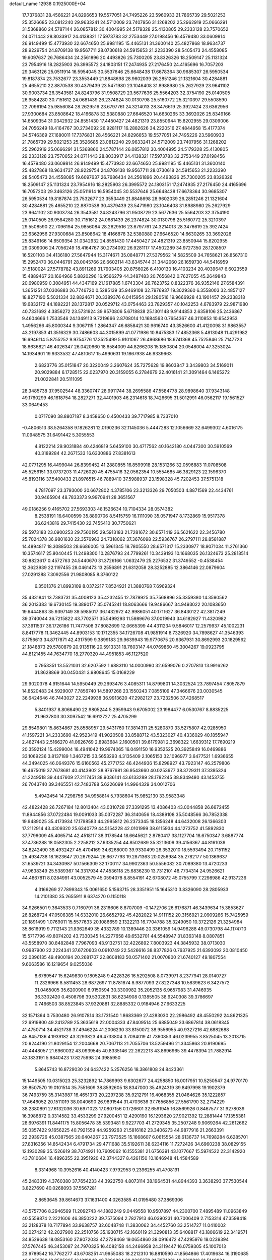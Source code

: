 default_name                                                                    
12938  0.1925000E+04
  17.7376831  28.4566221  24.8296653  19.5577051  24.7495226  23.5960933
  21.7865739  29.5021253  25.3526685  23.0812240  29.9633241  24.5712009
  23.7407956  31.1268202  25.2962919  25.0666291  31.5368860  24.5787144
  26.0857812  30.4004995  24.5179328  25.4130805  29.2333128  23.7570652
  24.0711443  28.8033917  24.4138321  17.5973783  32.2753449  27.0198456
  16.4579480  33.0609814  26.9149499  15.4773930  32.6674650  25.9981195
  15.4465131  31.3600140  25.4827868  18.9634737  28.9229754  24.8709138
  19.9567711  28.0730618  24.5915653  21.2233390  28.5405473  24.4558085
  19.6097637  26.7686434  24.2561896  20.4493826  25.7300205  23.8326326
  18.2509147  25.1131324  23.7954916  18.2825903  26.3995572  24.1803151
  17.2474935  27.2176450  24.4165696  16.7057203  29.3463126  25.0511914
  16.5954045  30.5537646  25.6648438  17.6678364  30.9685307  26.5950534
  19.8187874  23.7532677  23.3553449  21.8848698  28.9602039  26.2851246
  21.1321604  30.4284881  25.4655210  22.8870538  30.4379439  23.5471980
  23.1046408  31.8988980  25.2627929  23.9641102  30.9003734  26.3543581
  24.8243796  31.9508729  23.5677636  25.5564203  32.3754190  25.0140505
  26.9584280  30.7151612  24.0681439  26.2374824  30.0130798  25.5160772
  25.3210397  29.5508590  22.7096194  25.9856084  28.2629516  23.6797761
  24.3214013  28.3476619  25.3927424  23.6362956  27.9300684  23.8508642
  18.4166878  32.5380880  27.6646520  14.6630265  33.3692026  25.8349166
  14.6509354  31.0342932  24.8551430  17.4450427  24.4821319  23.8550944
  15.8202955  29.0309006  24.7056249  18.4164767  30.2734092  26.9281117
  16.2882626  34.2220516  27.4844958  15.4177374  34.5746369  27.1680011
  17.7376831  28.4566221  24.8296653  19.5577051  24.7495226  23.5960933
  21.7865739  29.5021253  25.3526685  23.0812240  29.9633241  24.5712009
  23.7407956  31.1268202  25.2962919  25.0666291  31.5368860  24.5787144
  26.0857812  30.4004995  24.5179328  25.4130805  29.2333128  23.7570652
  24.0711443  28.8033917  24.4138321  17.5973783  32.2753449  27.0198456
  16.4579480  33.0609814  26.9149499  15.4773930  32.6674650  25.9981195
  15.4465131  31.3600140  25.4827868  18.9634737  28.9229754  24.8709138
  19.9567711  28.0730618  24.5915653  21.2233390  28.5405473  24.4558085
  19.6097637  26.7686434  24.2561896  20.4493826  25.7300205  23.8326326
  18.2509147  25.1131324  23.7954916  18.2825903  26.3995572  24.1803151
  17.2474935  27.2176450  24.4165696  16.7057203  29.3463126  25.0511914
  16.5954045  30.5537646  25.6648438  17.6678364  30.9685307  26.5950534
  19.8187874  23.7532677  23.3553449  21.8848698  28.9602039  26.2851246
  21.1321604  30.4284881  25.4655210  22.8870538  30.4379439  23.5471980
  23.1046408  31.8988980  25.2627929  23.9641102  30.9003734  26.3543581
  24.8243796  31.9508729  23.5677636  25.5564203  32.3754190  25.0140505
  26.9584280  30.7151612  24.0681439  26.2374824  30.0130798  25.5160772
  25.3210397  29.5508590  22.7096194  25.9856084  28.2629516  23.6797761
  24.3214013  28.3476619  25.3927424  23.6362956  27.9300684  23.8508642
  18.4166878  32.5380880  27.6646520  14.6630265  33.3692026  25.8349166
  14.6509354  31.0342932  24.8551430  17.4450427  24.4821319  23.8550944
  15.8202955  29.0309006  24.7056249  18.4164767  30.2734092  26.9281117
  17.4502289  34.9727350  28.1208507  16.5201103  34.4136180  27.5647944
  15.3174671  35.0848771  27.5379562  14.5825509  34.7658621  26.8567310
  15.2952470  36.0446791  28.0045766  26.6602114  43.6345744  31.3442060
  26.1659730  44.5416959  31.5180024  27.5778782  43.8911269  31.7903405
  20.8756026   6.4100130  16.4103234  20.4039647   6.6023559  15.4889467
  20.1664966   5.8820296  16.9566279  44.3487483  20.7656842   0.7627055
  45.2649843  20.6980959   0.3084951  44.4347169  21.1617885   1.6743304
  26.7623752   0.8322376  36.9352146  27.6584391   1.3651251  37.0306883
  26.7746720   0.5285139  35.9469108  32.7976937  19.3029360   6.3558003
  32.4857127  18.8277190   5.5021334  32.8824671  20.3389376   6.0415954
  29.1280516  19.9666928  43.1901457  29.2338318  19.6832172  44.1892221
  28.1372817  20.0529712  43.0754463  23.7829357  40.1042253   4.6783979
  22.9871980  40.7331692   4.3856272  23.5731924  39.9570806   5.6718838
  25.1301148   9.9144853   2.6358106  25.2436867   9.4604666   1.7533546
  24.1349113   9.7219666   2.8708014  10.1684563   0.7654367  46.3110853
  10.6542953   1.4956266  45.8000344   9.3067115   1.2864347  46.6858421
  30.9616740  43.3526600  41.4120098  31.9863557  43.2197853  41.3516329
  30.7486603  44.3015899  41.0771986  10.8475383  17.4852368   5.4813048
  11.4291982  16.6946114   5.8755252   9.9754776  17.3525499   5.9101067
  26.4968686  18.6741368  45.7525846  25.7147723  18.6636821  46.4026347
  26.0420660  18.6584009  44.8266208  15.1850804  20.0548004  47.3253024
  14.1934901  19.9333532  47.4810617  15.4990631  19.1867938  46.9339663
   2.6823776  35.0151847  20.3220049   3.2607624  35.7275628  19.8603847
   3.3439803  34.5169011  20.9029884   6.1728515  22.0237970  20.3159055
   6.2784679  22.4016141  21.3091464   6.1465272  21.0022841  20.5111095
  28.3485738  37.9502544  48.3360747  28.9911744  38.2695586  47.5584778
  28.9898640  37.9343148  49.1760299  46.1618754  18.2827271  32.4401903
  46.2314618  18.7426695  31.5012991  46.0562117  19.1561527  33.0649453
   0.0717090  38.8807187   8.3458650   0.4500433  39.7717985   8.7337010
  -0.4806513  38.5264358   9.1826281  12.0190236  32.1145036   5.4447283
  12.1056669  32.6499302   4.6016175  11.0948575  31.6491442   5.3055553
   4.8122214  29.9031884  40.4246819   5.6459100  30.4717562  40.1642180
   4.0447300  30.5910569  40.3189284  42.2671533  16.6330886  27.8381613
  42.0771295  16.4499044  26.8399452  41.2880855  16.8599918  28.1531266
  32.0596883  11.0708508  45.5256151  33.0737203  11.4726020  45.4755416
  32.0562354  10.5554685  46.3829123  22.1596370  45.8193116  37.5400433
  21.8976515  46.7889410  37.5988937  23.1598328  45.7202453  37.5751318
   4.7817097  23.3793000  30.6672802   4.3785106  23.3213326  29.7050503
   4.8871569  22.4434761  30.9465904  48.7833373   9.9970941  28.3651567
  49.0186256   9.4165702  27.5693303  48.1526634  10.7104334  28.0574382
   8.2538191  16.6400599  35.8890706   8.5415759  16.1111090  35.0571947
   8.1732869  15.9517378  36.6243816  29.7415430  22.7455410  30.7750621
  29.5973183  23.0900253  29.7560195  29.5913183  21.7281672  30.6571419
  36.5621622  22.3456780  25.7024378  36.9801630  22.3576963  24.7318062
  37.3676098  22.5936767  26.2797111  28.8581887  14.4894817  18.3088503
  28.6686005  13.5961345  18.7805550  28.6571317  15.2330977  18.9071034
  11.2761360  10.3574617  25.8040445  11.2498300  10.2876793  24.7799261
  10.3439193  10.1668035  26.1324673  25.2818514  30.8823617   0.4572763
  24.5440670  31.3726166   1.0632479  25.2276532  31.3749552  -0.4538454
  12.3623939  22.1197455  28.0461473  13.2556891  21.6312058  28.3252885
  12.3864146  22.0879604  27.0291288   7.3092556  21.9808085   8.3760122
   6.3501376  21.8993109   8.0372217   7.8524921  21.3880768   7.6969324
  35.4331841  13.7383731  35.4008123  35.4232455  12.7879925  35.7568896
  35.3359380  14.3590562  36.2013383  19.6730145  19.3890177  35.0745241
  18.8063666  19.9486667  34.9493022  20.1083650  19.6444863  35.9397149
  39.5985017  36.1432972  42.9986051  40.1711627  36.8430122  42.3817249
  39.3740044  36.7215822  43.7702571  35.5499293  11.5989676  37.0019943
  34.6182927  11.4320982  37.3911537  36.1726186  11.7477508  37.8082699
  12.0665399  44.4311234   9.5846017  12.2579937  45.1002231   8.8417778
  11.3462445  44.8903153  10.1712355  34.1726708  41.9851914   8.7326920
  34.7898627  41.3546393   8.1756613  34.8717871  42.4317599   9.3899183
  29.9639943  19.9770675  20.6367931  30.8692993  20.1829562  21.1848873
  29.5780879  20.9135116  20.5913331  18.7603147  44.0769860  45.3004267
  19.0923795  44.8121455  44.7634770  18.2770320  44.4951853  46.1127520
   0.7953351  13.5521031  32.6207592   1.6883110  14.0000990  32.6599076
   0.2707813  13.9916262  31.8628869  30.0450431   3.9808645  15.0168229
  29.9020378   4.9151644  14.5950449  29.2693476   3.4085311  14.8799801
  14.3032524  23.7897454   7.8057879  14.8520483  24.5929007   7.7856740
  14.5897268  23.1550243   7.0855109  47.3466676  23.0030545  36.6424646
  46.7443027  22.2249938  36.9913620  47.2982127  23.7232506  37.4268517
   5.8401937   8.8066490  22.9805244   5.2959943   9.6705002  23.1984477
   6.0530767   8.8835225  21.9637803  30.3097542  16.6912727  25.4705299
  29.8549801  15.8634867  25.8588957  29.5431760  17.3814311  25.5280870
  33.5275807  42.9285950  41.1597221  34.2333690  42.9523419  41.9020508
  33.8588712  43.5323027  40.4336029  40.1855947   2.4827443   2.5166270
  41.0626769   2.8983684   2.1600501  39.6179981   2.3698322   1.6639312
  17.7690219  20.3592124  15.4299004  18.4941042  19.9974065  16.0491150
  16.9352525  20.3925849  16.0469886  33.1069236   3.8137189   1.3467215
  33.5653293   4.3135409   2.1065153  32.1096977   3.6477521   1.6936655
  44.3494025  46.0649376  15.6160563  45.2771752  46.4244936  15.8298927
  43.7923147  46.2579806  16.4675019  37.7678681  40.4143902  38.9767981
  36.9543660  40.0253677  38.3729311  37.3395324  41.2249518  39.4447609
  27.2117451  38.9036141  43.6133289  28.1782245  38.8349480  43.1453755
  26.7043740  39.3465551  42.7483788   5.6226099  14.9964329  34.0012706
   5.4942454  14.7298756  34.9958814   5.7938604  15.9852130  33.9583348
  42.4822428  26.7267184  12.8013404  43.0310728  27.3391295  13.4086403
  43.0044858  26.6672455  11.8944856  37.0722484  19.0091033  35.0372287
  36.3140656  18.4389108  35.5048566  36.7852338  19.9489025  35.4173934
  17.1798583  44.2995812  26.2373345  18.1356248  44.6432008  26.1366303
  17.2112914  43.4309320  25.6340779  44.5154228  42.0101999  38.6115934
  44.1273752  41.5892830  37.7796009  45.4065714  42.4518117  38.3178544
  18.6645621   2.8780417  38.1127704  18.6750347   3.6887774  37.4736288
  18.0582305   2.2258212  37.6335254  44.8502689  35.3213609  39.4156367
  44.8161039  34.8242490  38.4932427  45.4704169  34.6268000  39.9330499
  26.3532010  18.5593494  20.7151152  25.4934738  18.1623647  20.2679244
  26.6677793  19.2871363  20.0256984  35.2782177  50.1369637  31.6539721
  34.3430987  50.1566309  32.1700117  34.9902363  50.5556082  30.7089380
  13.4720233  47.9638349  25.5389367  14.3317934  47.4536118  25.6836230
  13.7312101  48.7734314  24.9526621  44.4867811   8.0284991  43.0052579
  45.0594078   8.8554191  42.6708072  45.0755799   7.2298986  42.9137236
   4.3166269  27.7899343  15.0061650   5.1563715  28.3351951  15.1645310
   3.8326090  28.2805933  14.2101380  35.2655911   8.6374270   0.1150118
  34.9266501   9.3643533   0.7160791  36.2316606   8.8707009  -0.1472706
  26.6176871  46.3439634  15.3853627  26.8268724  47.0506385  14.6332010
  26.6652792  45.4282022  14.9111152  20.3156921   2.0909266  15.7425959
  20.1891499   1.0769011  15.5577633  20.1086659   2.1322213  16.7704788
  35.3249050  10.3722126  21.3254984  35.8616919   9.7112143  21.8362649
  35.4332789  10.1389446  20.3361059  14.9496288  49.0730798  44.1174710
  15.5717796  49.8074202  43.7330345  14.2277658  49.6532701  44.5548947
  31.8363148   8.0807851  43.5558970  30.8482848   7.7967093  43.9132751
  32.4226892   7.8003923  44.3845932  38.0713030   0.9987900  22.2224341
  37.6720603   0.0910749  22.5426616  38.8377826   0.7637925  21.6393092
  20.0810450  22.0396135  49.4900194  20.2681707  22.8608183  50.0571402
  21.0070800  21.6740127  49.1807554   9.6063586  16.1219654   9.0255036
   8.6789547  15.6249830   9.1805248   9.4228326  16.5292508   8.0739971
   8.2377941  28.0140727  11.2326966   8.5811453  28.6872697  11.8781674
   8.9877093  27.8227348  10.5839623   6.3427572  31.0465005  35.6200900
   6.9150594  30.3300982  35.2052135   6.9657983  31.4746935  36.3302420
   0.4508798  39.5302831  38.6234908   0.1385505  38.9240308  39.3786697
   0.7466503  38.8523845  37.9320881  32.8885332   0.9184946  27.6633225
  32.1571364   0.7530480  26.9107814  33.1731540   1.8683369  27.4283030
  22.2986492  48.4550292  24.8621325  22.6919800  49.2413789  25.3635619
  22.0004333  47.8409514  25.6885049  33.6867814  38.0618345  41.4750714
  34.4521738  37.4946224  41.2006230  33.8150072  38.9556955  40.9327216
  42.6882688  45.8457136   4.1939182  43.3293823  46.4733804   3.7094019
  41.7360853  46.0239955   3.8525045  13.2013715  20.9244190  21.8029154
  12.2004668  20.7067113  21.7055706  13.5259496  21.3345863  20.9190695
  40.4448057  21.6960032  43.0939545  40.8335146  22.2622213  43.8696965
  39.4478394  21.7882914  43.1833191   5.9840423  17.8275998  24.3985950
   5.8645743  16.8729030  24.6437422   5.2576256  18.3861808  24.8423361
  15.1449505  10.0315023  25.3232892  14.7869993   9.6302677  24.4258850
  16.0017951  10.5250547  24.9770170  39.8507570  19.0101514  35.7551609
  38.8592605  18.8347000  35.4924319  39.8497998  19.1902379  36.7493759
  35.3143987  16.4651373  20.2297238  35.9212791  16.4068355  21.0484626
  35.1222857  17.4646052  20.1511019  38.0040690  26.9891544  31.4703636
  37.7656856  27.5561790  32.2714229  38.2380891  27.6132036  30.6971023
  17.0807156   0.1726601  32.6591945  16.8569926   0.8467577  31.9278039
  16.3986872   0.3314582  33.4533299  27.9200451  12.4290190  16.1293620
  27.9021392  12.2881444  17.1355381  28.6976391  11.8441175  15.8056478
  35.5393481   9.9227703  41.2729345  35.2507248   9.9069264  42.2612662
  35.0357422   9.1656225  40.7921559  44.9259263  21.5816162  23.3406273
  44.9877916  21.2663391  22.2939726  45.0387565  20.6404267  23.7973525
  15.1668607   6.0615554  28.6136737  14.7698284   6.6285701  27.8316356
  14.8542434   6.4791734  29.4711688  35.5192611  38.6234116  11.7272426
  34.6960238  38.0829155  12.1930289  35.1526619  38.7074921  10.7609062
  16.1555381  21.6756391  43.1077667  15.5974522  22.3142920  43.7810684
  16.4896355  22.3951920  42.3744327   8.4261150  10.1646948  41.4584589
   8.3314968  10.3952616  40.4140423   7.9792953   9.2396255  41.4708191
  45.2483319   4.3760380  37.7654233  44.3922750   4.8073114  38.1964531
  44.8944393   3.3638293  37.7530544   3.8227690  40.0268093  37.5567281
   2.8653645  39.8614673  37.1631400   4.0263585  41.0195480  37.3869306
  43.5757706   8.2946569  11.2092743  44.1882249   9.0449558  10.9507897
  44.2300700   7.4895489  11.0963849  40.5559874   2.2221606  46.3850222
  39.7575094   2.7827913  46.0390231  40.7006409   2.7153314  47.3598418
  33.2128378  10.7177894  33.9638757  32.6048748  11.3830062  34.4452760
  33.2514727  11.0410002  33.0274212  42.2027900  22.2510756  35.1930715
  42.1660119  21.3290813  35.6408817  43.1806619  22.3419571  34.8529638
  18.0853160  37.9072033  47.2729469  19.0654860  38.0916472  47.4295976
  18.0239394  37.5767445  46.3453087  24.7970325  16.4082158  44.2466958
  24.3119447  16.0759305  45.1007013  23.9789542  16.7762277  43.6708251
  41.9955083  18.2212310  16.8810590  41.8564866  17.4019634  16.3190685
  42.0253728  18.9595865  16.1219840  48.7686824  30.9225679  21.7674831
  49.6218813  31.5146924  21.5611920  48.7312706  30.2934414  20.9410354
  33.4717621  40.5008226  27.8164055  33.6728797  41.4891130  28.1146968
  34.4093754  40.2291609  27.4235017  39.8127078  17.6338766  10.7014205
  39.6527209  18.3798223   9.9802414  38.9414341  17.6942916  11.2911636
  13.7067717  10.9730344   2.3889014  14.4584941  11.5797158   2.2525162
  13.1263657  11.4428520   3.1400858  21.6283009  12.3825511  29.4220733
  21.8711706  12.4917544  28.4172556  22.5033305  12.5856344  29.8995732
   0.6931530  23.3526185  11.6232109   0.8545656  23.9577413  10.7714168
   0.6148453  22.4121233  11.1288074  43.7078546  17.1499735  44.7376719
  43.3911323  18.1562447  44.6869070  43.4204460  16.9386696  45.7364381
  48.3149817  25.6107545   8.5658679  47.4953513  24.9600299   8.4547324
  48.0068930  26.4328173   7.9888511   1.9857511   9.4471129  41.8728402
   2.1424336  10.4264280  42.1161038   2.6788402   9.2542667  41.1269641
  11.7839021  16.2315354  37.0017081  12.1971014  15.7506113  36.1897459
  11.2751047  15.4242131  37.3920523  46.4795303  30.7617042   3.7021837
  45.8875653  30.4165619   2.9377187  47.0669783  31.4474954   3.2414746
  38.3139343   6.5113632  41.6016190  37.4885281   6.7225732  41.0939659
  39.0634321   7.1162895  41.2207424  48.6491330  45.1162864  10.4882557
  48.5307121  44.3318207  11.1677673  47.6578560  45.4002919  10.3444299
  39.6354119  10.5330518  42.7749321  40.4742906  10.8691426  43.2572885
  39.9781951  10.0198356  41.9453952  36.5543989  20.2860775  11.4129734
  36.4767165  21.0859797  10.7806992  37.4852862  20.5351848  11.8394538
   7.2755565  39.9697580  37.4499716   7.1859265  40.7438629  38.1420409
   6.6979006  39.2348742  37.7554724  31.2286161  31.9696741  18.0106107
  31.3293056  31.6960445  19.0085036  32.2214860  32.2361011  17.7690681
  30.0649678  41.6565816   7.9428281  30.3869577  41.7957342   8.9396755
  29.8514070  40.6915422   7.8396771  38.3029445  42.6100781  23.0041632
  38.1820303  41.8425413  22.3118541  38.9178059  43.2917338  22.5312875
   4.4512084  40.5696692   4.9707292   4.1507044  39.5952750   4.7964963
   4.6784398  40.9427047   4.0715770  19.6719084  23.8791724  18.1667792
  19.5057686  23.5066816  17.2182620  20.3648479  23.2560318  18.5995568
  39.8408165  45.6900326  40.9971012  39.6287112  45.2731616  41.9790101
  39.2089634  46.4858634  41.0095873  43.8800837  48.8630976   4.9767365
  44.3090820  48.1576265   5.5657854  43.0614624  49.1575471   5.5165978
  35.9828592  22.5389507  49.0710130  36.5679792  22.8807051  48.3150316
  35.6341659  23.3437617  49.5266461  16.1480031  10.9967213   4.9463649
  16.0981600  11.2834402   5.9529900  16.3973183   9.9859042   5.0961361
  44.7225704  49.0401915  37.8213860  44.6315629  48.0164196  37.8511944
  44.9183654  49.3206918  38.8106161  30.5136155  14.8111799   6.7802459
  31.4752721  15.1812498   6.7675048  30.3806090  14.3877361   5.7875799
  40.5439797   8.4216093  15.0588514  41.1590995   8.8258340  14.3359166
  41.0926743   8.2727739  15.9045601  15.1598651  49.4698394  19.3263033
  14.7983076  50.2635544  19.8718998  16.1269837  49.7048240  19.0365206
  20.5209157   8.6322643   9.9354044  20.7895417   8.7203348   8.9040298
  21.4390777   8.5334168  10.3414914  11.6636521   4.6338861   6.8125495
  12.0994089   3.7605690   6.5090328  12.2142372   4.8999538   7.6635639
  37.4868298  17.8479362  12.1262912  37.1011467  18.6260821  11.6136541
  37.4231578  18.0975666  13.1069411  34.0421935  45.3518874  43.1560561
  33.0799792  45.6259635  43.0724808  34.4016375  45.6483400  42.2459820
  25.5686149  45.8884777  32.0039197  26.1322691  46.5451913  31.4341829
  24.6392744  46.1754682  31.8341216  29.0345111  50.5791049  27.1254323
  29.1920669  51.4597809  26.6662448  28.5549316  49.9990895  26.3809763
  20.9507115  37.1487802  36.0962576  20.1257857  37.1506878  35.5277151
  21.6353975  37.8503092  35.7151776  33.4365160  43.5210114  16.9066918
  33.6903548  43.9400777  16.0478547  34.1061822  43.6592247  17.6621392
  44.8113811   6.7538332  30.3855193  43.9299751   6.0981245  30.4168351
  45.6267876   6.1567270  30.4466908  46.2787291  40.8585922   6.9671747
  45.4715253  41.4685089   7.1859511  46.8510014  40.8570224   7.8157593
  43.3231776  33.0144145  18.9656847  44.0751744  33.5325766  18.5428220
  42.6998896  33.7547876  19.3876717  42.0609925  30.6768122   5.1277789
  42.6431521  31.2620569   5.7345193  41.2556452  31.2207294   4.8414331
  17.3806321  33.1666523   2.6486789  18.2846038  33.3023469   3.1087579
  17.5717865  32.4710962   1.9225987   9.4777004  38.5445525  37.9877671
  10.0685162  39.2815740  38.2775266   8.6351070  38.9683717  37.5648251
  47.2159273  32.8439011  22.8768913  47.5996301  32.1588655  22.2547245
  47.8257839  33.6763485  22.8442597  14.8734226   8.6618543  33.0843275
  15.8696473   8.4774493  33.0601258  14.4803090   7.6049955  33.1066308
  26.1863544  36.0129987  38.6035960  26.9598440  35.3708438  38.6973346
  25.3921606  35.4407879  38.1949950   6.1182433  46.9988942   4.1192780
   5.4455007  47.3334518   4.8192615   6.3692320  47.8091898   3.5736324
   9.6160155  48.1390162   6.2702968   9.2934895  47.5857114   7.1090588
   9.2802853  47.5259922   5.4784061  39.4155646  40.6484195  12.2980352
  38.4492925  40.6880764  11.8898097  39.4153326  41.4819064  12.9404056
  21.3540268  11.4631711  14.9434058  21.3013264  10.9856268  14.0603178
  20.8753624  10.8400431  15.6090913   9.6783791  30.4941348  26.4436421
  10.3000854  31.1963035  26.9385717   9.6839853  30.7270448  25.4943520
  29.3834683  43.5899503  10.4561441  28.4210975  43.8903979  10.3446269
  29.3577192  42.5759588  10.6251034  34.7365930  22.4482664  14.9136170
  35.7151085  22.0354181  15.0785385  34.9200185  23.4540492  15.2457528
   1.5942890  34.8276508  17.4750428   0.9386474  34.8158699  16.7213663
   1.3899003  35.6333328  18.0193470   5.4128628   4.6726624  45.0836937
   5.7664092   5.5865756  44.7308918   5.1262846   4.9433302  46.0359320
  45.3942921  30.6707110  24.8314094  44.5305579  30.1658968  25.0368529
  45.0719486  31.6371648  24.7718176  45.8354647   3.2699775  47.1125779
  45.5248943   2.2214105  47.1403245  46.4607744   3.2071477  48.0011938
  13.5345331  28.0824075  23.7475332  14.1679528  28.4654992  23.0612294
  12.6214111  28.0191931  23.3299750  40.4248489   8.8582245   6.0761920
  40.5492095   8.2955336   6.9328753  41.2625388   9.4975380   6.0690194
  16.5889628  42.9606029  18.8928584  15.7867033  42.6732199  18.3123342
  17.0059608  43.7613822  18.4106977  29.3192555   2.6977609  19.2667585
  28.5884963   2.0392144  19.1190597  30.1735655   2.1911677  19.3033489
   7.6794227  38.7695030  28.6006215   7.6059345  38.1365980  29.3575778
   8.6797269  38.8168581  28.3545957  35.7214275  13.7651461  30.3067749
  36.1079057  14.5123745  30.8858741  36.5779182  13.2645668  29.9970606
  32.7498054  42.5238524  45.8247228  33.0386660  42.5796667  46.8233225
  32.1642446  43.2877783  45.6023051  38.1723890  44.4911073   1.0208510
  38.7859129  44.6504047   1.7839254  38.0796446  45.4099690   0.5712325
  26.1306406  23.6729458  20.0517224  26.0542892  24.5156861  20.5593962
  27.0159061  23.7534890  19.5195210  17.5245925  17.7733474  28.9481063
  18.3005696  17.2870624  28.5745419  17.8990960  18.6001311  29.3871830
  31.0827780  25.3859511  39.0058439  30.7756969  26.2754506  39.4463572
  32.1042547  25.5683288  38.7979596  24.0695266  38.9018128  45.3066669
  24.1459835  37.9410420  44.9777655  23.1663205  39.3069526  45.0069045
  38.0979919  32.6955606  42.7273481  39.0971456  32.7908841  42.5465124
  37.7615311  32.0747694  42.0079391  41.5326818  13.6567883  44.9277312
  42.3687857  13.7747553  44.3456520  41.8809306  13.9726407  45.8535808
   7.9893787  23.4173771  32.2238017   7.5889624  23.1127215  33.1025302
   7.4311282  24.1803713  31.8745741  19.3229688   9.9307266  45.6277025
  18.8783609   9.1041175  45.1681021  18.5067828  10.4308198  46.1086800
  26.8642299  44.4737358  25.4859466  26.0283292  44.2402993  25.9947003
  26.9886744  45.4965833  25.6983327  19.1143899  48.4403141  42.5686689
  18.2974200  49.0789490  42.4507487  19.2610934  48.0982946  41.5440541
  34.7690609  24.4956650  21.2514845  34.0403214  24.5939754  20.5365830
  35.5776237  25.0545457  20.8683007  26.6989805  43.8946505   9.6044197
  27.3325948  43.7620598   8.7968636  26.6887187  42.9336638   9.9511984
   2.1196713  17.1909297  36.9488045   1.3570491  17.8447137  36.7265804
   1.5510789  16.3319137  37.2341083  12.7875805  12.0616766   4.7919959
  13.2724521  11.7336355   5.6249556  11.9676995  12.5452278   5.1540421
  43.6608732  24.5412039  22.8372339  43.1620290  24.1411686  22.0172506
  44.4196746  23.9041724  22.9558168  14.0416944  39.4194059  20.1636229
  13.3078861  40.0466712  20.4683950  13.6396335  38.9756677  19.2856120
   5.3952139  40.7123059  45.1906032   4.7785416  40.8362655  44.3780026
   4.6973960  40.7053434  45.9642532  26.7485655   0.8688653   9.5939611
  27.1940021  -0.0094498   9.3339151  26.6780459   1.4645329   8.7735363
   3.6012620  26.0723766  27.7420965   3.2952784  25.1759374  28.0825707
   3.6455326  26.6734741  28.6304663  13.5551418  32.1381906  11.9922639
  12.6186212  31.6464049  11.7700131  13.2538163  33.0611193  12.3205647
  12.1444604  28.3065735   0.4386425  11.1451053  28.6088788   0.7350329
  12.3921880  29.1904505  -0.1100298  22.7698964  18.1962924  43.1531182
  22.4567838  18.0941065  42.2007495  21.8730916  18.1475644  43.7362482
  34.8767956   2.1982758  43.8693781  34.4119602   2.4789103  44.7773507
  34.9215378   3.1337042  43.3732378   0.3592714  33.4444175  49.6414316
  -0.6019959  33.4734879  49.9366054   0.5354525  34.2467767  49.0195653
  12.6246487  45.5310526  34.3453309  12.7894490  44.8080629  33.6726342
  13.2564412  45.4224477  35.0999493  38.2998919  15.9921352  26.2661268
  38.7039117  16.3755804  27.1186644  37.3603745  15.6457388  26.5581850
  40.2974050  21.6179877  22.4519879  41.0645859  21.3978353  23.1546416
  40.5997091  21.2085055  21.5495824  33.3238313  18.5501684  23.3335271
  33.7142174  18.4694763  24.3007073  32.5587224  17.8397965  23.3105921
  22.8625687  36.7843315  27.2768826  21.9744028  37.2353810  26.9958562
  23.3572583  37.6082271  27.6492781   4.9540384   0.9945154  31.4574212
   4.9184811   1.6534143  32.2034969   3.9670698   1.0931728  31.0773114
  11.3358817  49.1895126  41.2344269  11.7824615  48.5537647  41.9295431
  11.9322441  49.1049558  40.4347007  14.7402101  13.7339761  35.4870262
  15.0297278  13.0637540  34.7619964  13.8516834  14.0851586  35.1980309
  43.2717159  12.8697290  15.5387477  44.1812765  12.6883565  15.9322612
  43.2251189  13.9119136  15.4927351  45.4555796  49.9947793   8.3517524
  45.1236786  50.8959508   8.0130280  46.4272282  49.8738274   8.0394480
  26.8683574  17.6822196  27.0969178  27.1709365  18.4219077  27.8189031
  27.5777342  17.8185847  26.3488593  16.1422710  22.1111353  10.5851309
  16.1835642  21.6001170  11.3760697  16.1859183  23.1163277  10.7221302
  25.4376287  40.0648617  30.0479273  25.1080784  39.5341209  29.1487661
  25.4251870  39.2523933  30.7392751  12.3372350  22.4139926   4.2791656
  11.4322190  22.0230983   3.9135224  12.7220375  22.7702496   3.3567105
   1.4007528   6.7282278  14.1820089   1.1630752   5.8164161  13.7378174
   1.0875068   7.4017731  13.4833206   3.2169063   8.5094096  47.7969343
   2.4905820   7.8401258  47.5295857   3.8669049   8.5842674  47.0401983
  42.5280487  33.4959521  44.0980902  42.5360252  33.6871800  45.0656064
  43.0547426  34.3700377  43.6684002   0.5801598  22.5061718  35.6431137
   1.0503803  22.0980654  36.4679460  -0.3695872  22.7218342  35.9541098
  41.7289646  16.3058854  25.3397871  41.3143058  16.8734265  24.5607796
  41.2756355  15.3832145  25.2226920  31.6290065  24.0194487  41.6477671
  30.6152218  23.7499554  41.5860037  31.9705042  23.9882343  40.7013797
  11.3441825  30.8512673  11.0892248  10.3833471  30.7404286  11.5741125
  11.0531478  30.9306979  10.1566985  30.0481666  10.5717291  15.5987619
  29.5977355   9.9371143  14.9747876  30.6039065  11.1665263  14.9313000
  24.0775986  14.2589659   2.0662288  24.9262564  13.6499772   2.2379383
  24.4174518  15.0130907   1.4763748  32.3557439  22.9041577  10.3716959
  31.8385641  22.2402829   9.8492253  32.6068295  22.4293291  11.2354504
   4.6011771  36.7179934  19.2024835   5.1717107  37.2908019  19.8647967
   4.1587736  37.5166524  18.6201951  40.0083409   9.6708488  25.3598086
  40.5003478  10.5761175  25.2864324  40.1484154   9.5029118  26.3930868
   1.2405581  19.6565898   3.5690105   1.7137912  20.5037319   3.9604766
   1.7440846  19.5722461   2.6440950  13.6640259   7.6693622  15.0792801
  12.7783742   7.5215399  15.6147838  13.2443319   7.9139761  14.1074135
   3.1178135  17.0117311   4.6884423   2.9273618  16.8984256   3.6875906
   3.8006922  17.8011895   4.6684389  21.8803848   6.6166087  31.2454437
  22.5276113   7.3738705  31.3942431  21.3824441   6.4623587  32.0793601
  10.9197631  22.4476355  38.3079873  11.0908225  21.5297296  37.9144057
  10.1594936  22.8268665  37.7237247  48.9607207  35.8144756   8.8241942
  48.7889799  34.8261365   8.9590281  48.1052447  36.3102370   9.1301508
  13.6827914  11.5328648  37.1355218  14.6065614  11.9231859  36.9729651
  13.4362714  11.8814010  38.0873976  39.0929080  10.3594356  37.4871311
  38.4370631  11.0244651  37.9733694  39.8903019  10.3984374  38.1709095
  24.6394449  33.7427248   4.8385771  24.1301999  33.2167012   5.5713085
  23.9418662  34.3661927   4.4446731  45.2213891  13.6641918  22.9209903
  45.8117621  13.2204331  22.1870943  44.4237388  13.0638509  23.0960592
  30.8020380  38.3358027   5.5798863  30.8188715  38.8520987   6.4374689
  31.6827708  37.8424506   5.5521464  19.7219015  31.1302428  35.8239776
  18.9659123  31.5546832  36.4540294  20.2792364  31.9272916  35.5648986
  26.1841052  34.5441930  21.3935437  26.3864256  34.7383145  22.4218351
  25.2481570  34.0875397  21.4325854  35.6390064  14.8368314  23.9148881
  34.6069122  14.9787706  23.9569132  35.7415651  13.9010364  23.4980720
  12.7385175  42.8483855   4.4426505  12.8897456  43.8486701   4.4719961
  13.6364211  42.4120085   4.7188664  35.9646621  15.4146382  17.6532724
  36.9279328  15.7308627  17.5256307  35.6859503  15.7414380  18.6033748
  36.4879771  30.9611096  34.1997008  36.8389227  31.5072676  34.9421189
  35.4842688  30.8516903  34.3584130  30.5530403   1.8232541  47.0632275
  30.1128238   2.7444880  47.2130218  31.5452724   1.8789990  47.2547960
  24.4792299   7.7344321   8.5578739  25.2059705   8.3969997   8.2250719
  24.0818169   7.3225582   7.7246370  25.2506090  27.7670958  20.4562447
  24.2728715  27.9343162  20.5905801  25.5164219  27.0708618  21.1517147
  23.5532116   6.6851603  40.7480702  24.5053239   6.5050768  41.1672201
  23.5793469   7.7047248  40.6411509  25.0419043  16.1659340  30.6203900
  25.9162340  15.9601818  31.1672006  24.6660848  15.1977974  30.4702655
   6.8227489   6.8690510   0.1337624   7.6851476   6.5988168  -0.3750711
   7.1828454   6.7649628   1.0987395   1.8198615  16.6838729   2.1948434
   1.7072834  17.6100331   1.7801177   0.8581965  16.3475311   2.3599693
   9.1562091  48.7614285  10.1627895  10.0924703  49.1708480   9.9370213
   8.9443395  48.1869008   9.3585835  22.1850368  30.1090351  48.4493496
  21.3918946  30.2809109  47.8559422  22.6923290  31.0218375  48.4993992
  24.2569942  50.1710394  19.8620656  25.2111600  49.9694030  19.9265332
  23.8878550  49.8361789  20.8131181  32.1775292  39.8622174  18.7101867
  31.3199900  39.2967292  18.6829033  32.3349541  40.0231635  17.6644943
  44.9881243  29.8719327   1.7017160  44.3093917  29.3028788   2.2038419
  45.1745938  29.3724245   0.8060493   3.4990488   7.7892416  36.8022063
   3.6158188   6.8054016  37.1719228   2.4528835   7.9777581  36.9927889
  43.8791349   6.7344824  18.2710758  43.6391961   6.5283330  19.2190918
  44.8598481   7.0296229  18.3288552  22.0126826   8.6620379  17.2408380
  21.4768373   7.8151761  17.1713196  21.2537287   9.4301788  17.2374030
  44.2764614  31.5090821  41.0088642  44.5655821  30.8130702  40.2520518
  43.2935712  31.3813764  41.1572461   7.5597745   1.3556229  47.9762263
   7.6708336   1.1340539  48.9705868   6.7196469   0.7357708  47.6439008
  20.4724297  35.6848718  17.6760235  19.6967118  36.3221542  17.7557556
  19.9924007  34.7644598  17.5999584  27.4554089  12.6736442   4.2866871
  28.3106930  13.0711573   4.6143051  26.7359628  12.9456511   4.9790922
   6.1644472  17.0036788  41.2980440   5.6432101  16.9241351  40.4578573
   7.0252045  16.4900042  41.0893849   3.7647784  40.1287071   0.5833682
   4.1690211  40.6434509   1.3783365   3.3182487  39.3051979   1.0386092
  31.5447872  16.5805838  15.5551561  31.3752065  17.5332549  15.1425092
  32.5059796  16.4420284  15.3469762  41.2205069   7.2682998  10.3665946
  42.0549771   7.5603877  10.9501850  40.6236353   6.6953488  10.9716951
  40.1121636   2.0335034  39.2932755  40.7977780   2.3176242  39.9852644
  39.6865596   2.9338691  38.9504789   2.9547424  32.0512700  48.7465662
   2.1958220  32.5649541  49.1261197   3.0503280  32.2456169  47.7685366
   2.6311344   2.1599447  36.5512457   1.9399883   2.4252675  37.2206097
   2.4695463   2.8309703  35.7458553  10.2038202  10.9129279   2.6802273
  10.4793859  11.7845856   2.2609167  10.2545445  10.1547845   2.0422764
  35.9330471  36.6146987  31.8161378  35.8169116  36.9969940  32.7532599
  36.8659050  36.8343018  31.5071199   7.9083877  27.3822979  36.3172194
   7.6280699  26.4046759  36.0286998   7.9171578  27.8520568  35.4004424
  24.4021857   3.9789751  37.5767862  24.3910004   4.5756589  36.7329131
  24.3306804   2.9878135  37.2449975   2.1573545   3.8148254  39.1981725
   1.4244725   4.0846504  39.8524592   2.1759022   2.7911760  39.2444645
  13.3305994  12.4061562  39.6086317  13.7668787  12.1412934  40.5134051
  13.4155005  13.4667840  39.5703848  21.0480729  39.8178501  21.6034479
  21.5686159  39.7282964  20.6951127  21.3999917  38.9783123  22.1500114
  13.0514219  17.3245699  43.3891507  13.8495763  16.6440025  43.4390985
  13.3309232  18.0547296  44.0703669  15.1658590  34.3584691   6.7718375
  15.8925183  34.9293588   7.2850004  14.6129923  35.0894832   6.3051972
  48.2255748  27.5365116  49.4392093  47.2585482  27.5219174  49.1605445
  48.7126531  26.7772244  48.9683697  12.5484424  19.8017378  48.9139502
  13.2109495  19.4044701  49.5810953  11.8373699  19.0878458  48.8556883
   4.2302928  43.8658994  30.1892520   4.3080592  43.5508339  31.1143229
   3.3796997  44.5244858  30.2818684  30.8861059  24.6577778  48.0666468
  31.0473379  23.7610514  48.5898631  31.7024367  25.1843884  48.0942677
  19.2829509  28.4547091  13.1185577  18.8949618  27.7649625  13.8516488
  20.3096298  28.4264932  13.3551076  16.2322157  23.0988511  38.4699537
  16.1264789  22.2763415  37.7813737  15.2917013  23.4058317  38.6392272
   9.0808184  26.7964431  29.6118076   8.7483298  25.9885926  30.0482643
   8.2692667  27.2482546  29.1265748  26.1194724   2.1649984   7.1024952
  25.4984311   1.5351124   6.7368898  25.5403901   3.0314374   7.2771010
   0.6254670  50.0873066   9.1933891  -0.1141410  49.9181189   8.5391528
   0.6564220  49.3590274   9.8877479  28.4179394   8.9565274  14.1911173
  27.5360524   8.9080571  14.8175602  28.8779407   8.0201629  14.3824550
  42.2851382  45.5861200   6.9536758  42.3624119  45.8185142   5.9651607
  41.4322540  46.1319881   7.2413050  36.8278128  42.4147100  35.2298686
  36.7522568  41.6648992  34.5162311  37.5151844  43.0440230  34.9005505
  21.1353096   4.1056393   6.9256353  21.2248771   3.2259535   7.4231381
  20.3531259   4.5635321   7.4295902  21.2804259   0.9076337  19.7694180
  21.4302230  -0.1279909  19.5434483  21.5762038   0.9477745  20.8101932
   8.4497270  29.9131274  46.1415111   8.1384807  30.7682025  46.4564750
   9.3013999  30.0616459  45.5258797  30.4117010  14.1573162  20.9740841
  30.3950639  14.9098251  21.6902742  31.2721267  14.4116627  20.4185733
  39.2635761   6.3021401  11.8722928  38.5623668   5.8361153  11.2657829
  38.7266276   7.1195079  12.2170077  42.8461827  14.3675819  47.5192804
  43.4076089  13.4971137  47.3528592  42.1587116  14.1328626  48.2538980
  19.5534192  12.8193497  10.3746463  19.3348246  13.8529797  10.5745564
  19.8941567  12.8603009   9.4464381  45.7372879  44.1947087  12.5840586
  46.7112180  43.9739449  12.5816043  45.5307934  44.1506549  11.5601326
  32.0577223   5.4199295  48.1070923  31.2477174   4.7942755  48.3229075
  32.8786513   4.8874834  48.1381452  29.9507353  13.4965368  44.1801286
  29.1403127  14.0414947  43.9733993  30.6554464  14.1174671  44.5662793
   6.6249126  25.1826445  30.6972660   5.7265825  24.5482528  30.7007875
   6.5659077  25.6086300  29.7575180  16.5610621  50.7439428  40.2933635
  15.5456155  50.8432806  40.3029936  16.6663892  49.8763154  39.7299482
   3.5150060  12.2831056   1.4852465   4.1751209  12.1295671   0.6977638
   3.5677185  13.3094021   1.6027146  34.6362790  40.5698579  19.5777695
  35.0020886  40.8728846  18.6884636  33.7254124  40.1427576  19.3708976
  20.8375097  33.6736592  35.4195012  20.6400555  33.9224919  36.3776666
  21.8472209  33.9570259  35.2655506  36.5546752  16.3118192  31.4094723
  36.6430233  17.3443112  31.4917437  36.9700836  16.0023978  32.3019445
  35.8551784  10.1888404  34.8950324  35.0059092  10.4253773  34.3278736
  35.7136189  10.7971668  35.7376387   2.0330476  19.0114114  15.4323674
   2.8666803  18.8368357  15.9357204   2.1946614  19.8198184  14.8703119
  38.6192244  41.9678943  25.5260641  37.9564114  41.1862871  25.5399571
  38.5415703  42.2212232  24.5388200   3.3392173  31.0975485  14.2879839
   3.9986435  31.9158354  14.3743294   3.7080908  30.5430561  13.4768797
  43.4639919  10.7492133  18.3369613  44.3968945  10.9438672  18.7796012
  42.9444904  11.6023804  18.4511209  18.9949643  13.1888072   1.8729965
  19.9325688  13.5284149   1.5134076  18.4182202  13.9921843   1.7695560
  13.8872193  34.4342910  42.5669363  13.1776409  35.1446318  42.2539619
  13.5486778  34.1279022  43.5105679  41.5419931  16.4696646   3.9553293
  42.5245349  16.5439485   3.9125413  41.2368483  16.6207298   4.9192151
  20.9403314   0.9567970  28.0402441  21.3939149   0.9382091  28.9277601
  19.9572638   0.7916802  28.2748283  37.4628385   5.5579603  46.7849534
  36.7213638   5.5393708  47.4765063  37.4064691   6.5567176  46.4011789
  43.0837386  47.2529375  13.1184750  43.6013687  46.9976131  13.9249526
  43.3115429  48.2133342  12.8646334  46.6516935  39.2474315  16.3038136
  46.5816190  40.2711886  16.2982884  47.3338000  39.0346316  15.6043178
   7.4243531  50.3941274  13.2865257   7.2649573  51.0756002  14.0403625
   7.5245120  50.9923487  12.4696729  47.6640792  35.3637928  18.6130609
  48.2861906  36.1558652  18.4446618  48.2365026  34.6861675  19.2326519
  15.0695986  41.5519463   4.7344688  14.9361658  41.1922528   5.6908340
  14.8273838  40.8090908   4.1156854  28.7850975  28.3016940  37.4769432
  28.6802519  29.3216374  37.7299513  27.8366042  27.9524095  37.2828174
   2.2663280  44.5786736   2.4896978   2.8738623  44.2589675   1.7809325
   1.4885919  43.8879915   2.4668112  39.6505616  24.6956408  40.0632456
  38.8935493  24.2423501  39.5455471  40.3168810  23.9652907  40.3521417
   9.2150713  35.3701951  47.5145421   8.6793539  36.2069875  47.5399989
   8.7714487  34.6998334  48.1823471  37.6072621  51.0729850  32.3804233
  37.9578569  50.3900783  33.1484944  36.6606685  50.6987480  32.2253932
   6.4910137  20.4933163  45.5755810   6.0131924  21.3574667  45.2514383
   7.1709682  20.3269141  44.8802378  37.1648472  43.0847838  42.4581926
  36.6541221  42.6487583  43.2118273  37.7565416  43.8305759  42.9441416
  11.4403532  36.0018890  19.2996944  11.9701720  35.2947071  19.8196459
  10.9890339  36.5668082  20.0497478  32.2140852  29.4348623   4.6801431
  31.2445999  29.7880586   4.9091882  32.0715763  28.4483412   4.6448403
  40.4994704  15.0142742  18.7438913  40.7357408  14.0250357  18.8112607
  40.5071876  15.3792775  19.7087340  17.3574886   5.4071928   2.4255146
  16.5844915   5.6344598   1.8009600  16.8485196   5.1153000   3.2947099
  10.8312983  49.0724654  25.4490614  10.2192594  48.7982400  26.2393193
  11.7392814  48.6423490  25.6928674   7.2870863  31.4346055  10.5521893
   6.4217000  31.8995785  10.9665374   7.2944011  31.7606212   9.5438553
   8.9029165   7.1446114  26.5536595   8.2395323   6.7446507  27.2193430
   8.7318594   8.1977601  26.7298270  49.4819765  41.1197979  29.7477183
  49.8245247  41.2415595  28.7887964  48.5320728  40.8224555  29.6408154
  10.4289412  34.8666537  17.0076516  10.6130682  35.4523514  17.8951640
  11.0890139  34.0893524  17.2277352   0.1282348  34.1698280  20.1930834
   1.1392071  34.4498373  20.0878708   0.0384508  34.2825639  21.2128344
  48.6133352  31.3817595   5.4655423  49.1165565  32.1722141   5.1349509
  47.7807434  31.2452776   4.8792992  43.6683963  38.1671213  37.6765471
  43.3935102  37.5329873  38.4544238  42.9063637  38.8547065  37.6117250
   6.2285070  30.5930629  42.7629856   7.1840721  30.5066447  42.3082711
   5.6116374  30.6489925  41.9498722  13.9983823  14.7731719  48.4245459
  13.9183894  13.7419379  48.4760191  14.4411387  14.9310651  47.4844481
   7.4225651  14.0652376  32.3160436   6.7008911  14.5984959  32.8050440
   7.0221295  13.0938854  32.2507903   2.3785806  12.1001268  26.9757254
   2.3721353  12.4075261  25.9999243   1.8197077  11.2507363  26.9352809
  26.3843913  39.2309738  41.0103483  26.1617832  40.1847199  40.8141700
  27.1224551  38.9715845  40.4242210   2.3434644  37.9491395  32.5548080
   2.2383131  38.9193146  32.3134485   2.1931462  37.3898686  31.7045965
  26.2011773  30.4720272   3.1583710  25.5261934  30.4609269   3.9332753
  25.5720413  30.6249430   2.3217886  38.0185777  48.0697921  41.6876216
  37.0869724  47.6814449  41.4800088  38.1223234  48.7386153  40.8944966
  45.0622443  47.5137285  28.7943939  46.0134240  47.2295614  28.4659846
  45.2063045  48.5307643  29.1530485  11.7552302  18.4774050  46.0750739
  11.4746057  17.9762643  46.9203278  11.3328971  17.9469933  45.3158755
  43.4779933  39.0646011   6.1173976  43.1853535  40.0717055   6.0710463
  43.4667390  38.8145923   7.0917024  26.4174113   4.1154268  13.2438906
  27.0852203   3.3403576  13.5225795  26.4824801   4.7894938  14.0146050
  19.7368981  33.8284239  20.6677499  19.4448268  34.7860489  20.3754347
  20.3201161  34.0352982  21.5381335  14.3353253   6.8555130  36.1148696
  14.0397690   7.8379180  36.2375671  13.5649945   6.4700873  35.5364488
  23.2352469  12.2855446  27.0161924  24.0201291  12.3720543  27.6828136
  23.2775346  11.2814131  26.7521017  45.8969272  14.2606907  33.7111719
  45.6087314  14.1328529  32.7617475  46.4727617  13.4614615  33.8971691
  38.2637112  36.8603065  47.2682401  39.2402754  36.8351518  47.2094266
  38.0672490  35.8645788  47.4215448  34.1450967  10.9208710  24.3508616
  34.2456033  11.2823002  25.3067199  35.0293153  10.8808332  23.9688517
  49.0729884  19.4386098  38.7150964  49.0142720  19.0628315  37.7650777
  49.6295235  20.2491360  38.7381551   2.8616562   8.1089326  30.0486687
   2.2575435   8.9976509  30.1821519   3.3440386   8.0311314  30.9562378
  13.5127199   1.5332335  29.5079708  12.6772931   2.0341657  29.7319569
  14.3064531   2.2449711  29.4474513  22.2801785   9.0020845  19.8432765
  22.2501183  10.0194989  20.0164513  22.1256063   8.8342929  18.8839739
   2.1143032   4.3120482  34.7907166   1.2842634   4.2898671  35.4090004
   2.2511879   5.3323113  34.6679871  16.2751765   1.4216653  24.3352630
  15.2804791   1.5487859  24.0845258  16.7403745   1.3702424  23.4631705
  37.6644124  39.4770440  24.1521927  36.9411143  40.2094913  24.0326509
  38.1440157  39.5777823  23.2145308  39.5461252  49.5969470  16.1772370
  39.6459841  48.5784500  16.0338861  40.5554436  49.8309047  16.3752701
  27.0603407  33.6654044  47.0689711  26.6660170  34.6379163  46.9082223
  26.2348528  33.2282207  47.5017299  34.8340953  11.8875361   9.8543124
  34.5117714  12.0532232   8.9037662  35.5632391  11.1674968   9.7987263
  44.8288278  34.4380312   2.4142325  44.3420758  35.1314113   1.8671709
  44.1363477  33.9434508   2.9768450   3.2142849  23.3767498  28.4641907
   3.3910019  22.8255076  27.6611965   2.2752843  23.3076980  28.6840149
  16.7506192  34.6812259  12.2791129  17.6901143  35.0876995  12.4871613
  17.0031152  33.9988746  11.5952738  18.8719236  28.2682243  30.5652251
  19.0698921  27.2155698  30.4340518  19.3445752  28.6388966  29.7374578
  14.2801858   0.5539188  20.8874764  14.0876742   1.5431931  20.6512298
  13.5708035   0.3331748  21.6213703  44.5557447  29.9999267  33.3069323
  44.8763674  29.7358584  34.2446475  45.4205602  30.3205246  32.9022369
  28.7928969  17.8247260  33.1162921  28.7593730  17.6065349  32.0976550
  29.2786700  18.7300294  33.1344800  33.2242373  47.6180231  21.9614840
  34.1362922  47.4538029  21.4956802  33.0625909  46.7132802  22.4605572
  36.8122459  16.9364120  22.3770315  36.4043664  16.4465710  23.1797144
  36.3249441  17.8389655  22.2916353  21.1799502   3.6617860  24.3257881
  21.1377172   2.7361278  24.7008629  21.7973450   4.2108210  24.9153006
  10.8028455   3.2989134   2.0831449  11.4004832   3.8277458   2.6930323
  11.3600351   3.1387553   1.2450672  34.8521305   8.6324705  46.2583321
  35.8106842   8.3263351  46.5725942  34.6507530   9.3453140  46.9736142
  33.0688305  11.7257806  11.7868868  33.6933910  11.8889096  10.9895009
  33.2036420  10.7568809  12.0381684  42.6874917  45.0030506  36.9755221
  42.5873234  45.8951143  36.4726007  41.9200026  44.4150883  36.7277094
  14.1279913  22.9218130  23.2270783  13.7173936  22.2747196  22.5691738
  14.0180603  23.8614539  22.7801841   7.1406563  24.8373376  41.9402145
   7.4734381  24.1792000  41.1430056   7.2204245  25.7569684  41.4466082
  30.0130662  25.7787680  45.6778675  30.1247005  25.0822851  46.4543755
  30.4174597  25.1859069  44.8521952  13.9557556  45.4551620   1.9181170
  14.9653218  45.2384946   1.6800203  13.8448186  45.0196155   2.8310953
  45.1998236   0.6454605  46.9592260  44.7509660   0.4102705  46.0544800
  44.4049431   0.6785955  47.6322810  47.6366166  15.0831752  46.1612520
  47.0563726  14.7948886  47.0282007  48.5650594  14.9188579  46.4845362
  12.1381711   3.4866245  20.4376189  12.7367397   3.3499454  21.2772161
  11.3501608   3.9297135  20.7412989  21.4937948  50.3530509  34.7655023
  21.1286209  50.7900759  35.6240156  21.8890091  51.1820255  34.2776614
  28.0797427  33.4673930  33.7220105  28.6645838  34.2390769  33.9092865
  27.2446168  33.8936763  33.2836873  16.6064984  25.6059538   2.3371945
  15.8966960  25.5138644   3.1068025  17.4841038  25.6080382   2.8858876
  36.3966077   6.5868279  11.9436401  36.2242262   7.5264737  12.3553914
  36.5712921   5.9496008  12.7476287  47.9582557  16.8288335  28.2818962
  47.2208808  16.2879968  27.7676458  48.5125772  17.2143238  27.5131100
  38.9417971  43.6569800  16.2014525  39.0173212  42.6575169  16.6192610
  38.2963090  44.0663802  16.8373797  10.5903562  28.0236216  26.6757174
  10.2716990  29.0008059  26.6231465   9.8034903  27.4848845  26.3057653
  18.0150192   4.6447615  44.5398421  18.6248747   4.1154639  43.8905397
  18.1568765   4.2239752  45.4611227  34.3464633  44.4345011   7.2874541
  33.8927628  45.1105287   7.8326850  34.5480442  43.6127488   7.8288325
  21.9744953  29.8732759  10.6763240  21.2244968  29.1723080  10.6802188
  21.6009548  30.6921680  11.1358846  43.3684234  13.5768900  18.6133208
  42.8168204  13.5872671  17.8182135  44.2263722  14.0356609  18.4523877
  45.8695178  29.2909263  16.1614424  46.1174882  30.2560028  16.4066696
  46.5647008  29.1242299  15.4636084  30.6296893  38.6802913   8.3408638
  31.5032449  38.4310793   8.8277031  29.9146288  38.3911207   9.0356792
  40.9453404  23.9108578  48.2666499  41.8424913  23.5363952  48.5025175
  40.2250815  23.3420355  48.7502791   0.0929527  21.3763312  18.4363875
  -0.1105923  20.5192406  17.8071241   0.5574774  21.9608340  17.8165686
  34.2817265  29.5023920  18.1813261  34.0668478  28.7661851  18.8121332
  34.8559816  29.0452173  17.4204719  47.8596490  46.9168218   6.2659606
  48.1028478  45.9455281   6.4806381  48.0179840  47.0199574   5.2210697
  40.5696116  36.2758126   7.1659960  41.2005362  37.1260483   7.1836359
  41.1376841  35.4862186   7.4543159  21.5798918  10.1584176   0.6247631
  21.9609217   9.3614035   0.1806478  22.1051771  10.9237401   0.1690414
  13.3883324  33.9576291  45.1266299  12.4421239  33.7227928  45.5280539
  13.7586786  34.6423762  45.7886832  35.7741520  31.0340142   9.5865043
  36.3055386  31.5047365  10.4171123  34.7971134  31.3117185   9.7798581
  13.0339210  39.3911190  32.1774598  12.0998160  39.0084274  32.2535035
  13.2210670  39.5587266  31.1818207  10.1796099  39.8294455   1.0402465
  10.5535433  38.8609633   0.9654623  10.9319210  40.3654012   1.4267644
  16.9933495  26.3489631  40.6471945  17.5973161  27.1097510  41.0698652
  16.8332463  26.6508679  39.6830053  33.4396553  14.4107549  12.1342193
  33.2113513  13.3741958  11.9588707  33.7214336  14.3901219  13.0884573
  24.4161531   3.4462930  20.3588310  23.9291447   3.0179824  19.5748306
  23.6801924   3.6240694  21.0540796  25.3917869  37.1736074  10.8391238
  24.6448654  36.8803171  11.5034654  25.1170729  36.7393459   9.9832725
  20.9882118  46.4388095  12.4140391  21.9915696  46.6723690  12.1767934
  20.5699203  47.4070378  12.4208012  -0.0341987  30.8070786  42.8689567
  -0.3596145  31.7594595  43.2166283   0.7457352  30.6228920  43.4939710
   4.6854337   2.8656031  33.5414247   4.9648774   3.4249688  34.3405702
   3.7806905   2.4542560  33.7374933  45.1406948  18.7984194   3.7784678
  46.0096588  19.0382803   3.3187163  45.4034406  18.0320662   4.4038258
  13.0843458   6.9982556  44.6637975  12.9880053   6.5561715  45.6384977
  14.0092532   6.6169555  44.3737027  44.2925142  27.2191684  23.7410395
  44.8236592  27.6502976  22.9698363  43.8715360  26.3877441  23.3633505
   1.8908811  11.3782041  35.8889610   1.9847910  10.9057639  34.9532246
   0.9806973  11.8061278  35.9363300  19.9340948  50.3148000  15.2341903
  19.9729918  49.6019662  14.4777493  18.9637693  50.6258449  15.1854677
  12.3151253  42.8035799  18.5656958  12.0983265  43.6843753  17.9270226
  13.2337062  42.4840942  18.1506641  23.6439893  45.5656840  24.9933892
  23.9259688  44.7963302  25.6570318  22.9618184  46.0762408  25.5807181
  48.6263781   4.5454511  31.2304503  47.8634481   3.9658202  31.1526563
  48.4890665   5.3573926  30.6250268   4.6688584   8.5519522  28.1058672
   3.8725982   8.3742400  28.8000097   5.3403373   8.9679761  28.8146443
  38.9479789  44.0663452  34.2480184  39.4414843  43.8463505  33.3838921
  39.6175919  44.1152987  34.9778008  43.3108113  33.1760278   6.1164559
  43.8199925  34.0440731   5.8177171  42.7356413  33.5916187   6.9087322
  33.9542595  36.6452760  12.9841482  33.3780193  36.1952044  12.3347392
  33.7303492  36.3445952  13.9110996  24.9402558   9.5082372   5.5272113
  24.5108988   9.9499978   4.6482102  24.0953241   9.7182423   6.1602762
  11.6964569  40.8633583  27.5299326  12.3517977  40.3129885  26.8298743
  11.1062795  40.0635292  27.8115755  47.4991684  23.6997334  34.0774183
  47.4098974  23.7647155  35.0859951  48.2129263  24.4175842  33.8046180
   1.4191244  41.5987896  33.6527136   0.7031785  42.1018298  33.1798899
   1.7343914  42.2074843  34.4455460  46.7097078  33.9853849  35.2686085
  46.1218498  33.6082959  36.0295622  46.0836921  34.4173839  34.5917374
  12.8439270  34.3222227  28.9079922  13.6758950  33.6970485  28.9291938
  12.5068052  34.1693289  29.8864373  23.2611900  34.2234509  14.5115233
  22.7089302  33.3639686  14.4768443  24.2234534  33.9403376  14.3294791
  39.8343110  27.4478101  12.5229325  40.7970848  27.2367951  12.6552057
  39.7447332  27.7415994  11.5272164  47.6432250   5.6821033  33.5202387
  48.2294762   5.2211396  32.7778071  47.5164876   4.9165836  34.2025535
  33.5002104  23.9367723   6.4448418  34.0678414  24.6445048   6.0644896
  32.5637516  24.3063104   6.7095101  20.0075249   5.7752866  38.4273287
  20.9609996   6.1740605  38.3191190  20.0007672   5.6346105  39.4668561
  44.2491830  23.4105019  10.6705960  44.1647330  22.4228756  10.4467428
  44.7320949  23.4394181  11.5590355  35.3961638  33.3251412  15.5692992
  35.6761156  32.4907070  15.0404919  36.2932053  33.9045371  15.5063968
   6.1364385  47.1045778  38.6644641   6.5474506  47.0910469  39.5906709
   5.5076336  47.9709139  38.6923233   8.0797918  28.3004507   4.6068202
   8.5220851  27.9649252   3.7050374   8.6872688  27.9413865   5.3315020
  18.8792188  12.0549959  25.9983539  19.4367202  11.1518463  25.9295402
  19.6248329  12.7458459  25.9778882  14.3387345  15.3677408  17.8785898
  14.1178073  14.3912138  18.1370965  13.4235047  15.7747117  17.7376451
  10.5009367   9.1879479  12.4392225  10.6051253   9.7474775  13.3428601
   9.5569126   8.8387423  12.4209865  16.9185389  -0.2314718  43.2350297
  16.5273739  -0.0111982  42.3472079  17.4508160   0.5955439  43.5349362
  48.6085312  14.8481138  18.7413085  48.9720904  13.9504667  18.3908543
  49.4818378  15.2216093  19.1480466  37.5258899  24.8879589  43.0294887
  36.5529237  25.1654599  43.1500383  37.8793473  25.5484934  42.2897085
  19.2684116  27.4258373  45.9840995  18.3327905  27.5216037  45.5541832
  19.8398022  26.8522144  45.3843301  31.4884873  36.9261697  19.9483061
  31.3145518  37.3657642  20.8648323  31.8687751  35.9788741  20.1614368
   7.7192713   9.1192914  16.6977142   8.5665699   9.1176291  17.2788130
   7.3219587  10.0609643  16.8928531  42.4192326  37.3768555  17.0126652
  42.9523094  37.2969143  17.8925854  43.1406840  37.5353331  16.2738969
  31.5320163  41.2740647   4.0033490  30.6113715  40.8219437   4.0615984
  31.7386520  41.4288094   5.0374258  17.4922230   1.2253778   6.1009634
  17.0897645   1.4131817   5.1807176  17.9048197   2.0940253   6.4042817
   5.7942538  33.0606266  27.0994464   6.6820328  33.5531500  27.2582049
   5.3058927  33.7044365  26.3944732  24.1923119  46.8919464   4.9579023
  23.3624985  47.4704213   5.0453028  24.9124964  47.4469422   5.4524455
   7.8190262  48.5835507  44.3604057   7.8931794  47.5958819  44.4793794
   8.0843983  48.8160277  43.3345478  26.7362065  29.3733093   6.5122531
  27.3981670  28.6022828   6.6958694  27.2799675  30.2245928   6.9379950
  46.3534355   4.3903379   9.3177588  46.4910254   3.7580721   8.5347241
  45.3081604   4.4726685   9.3646661  41.0690640   3.2438119  41.5736148
  42.0655647   3.0412395  41.7340893  40.7871316   3.9895820  42.1169931
   8.3480313  50.8009007  38.4818267   7.9531104  50.9950356  37.6014083
   7.6112359  51.1839107  39.1623034   6.1803393  11.5191238  32.5262847
   5.8378403  10.7234411  33.1242211   5.4968018  11.5548019  31.7607121
  10.3156569  14.6870787  45.1075511  10.8515381  14.0815328  44.4862045
  10.5404264  14.3303676  46.0889674  33.6971969  50.9548188  39.1065162
  33.4992259  50.2681468  39.7812338  34.6813622  51.2235230  39.2925003
  24.4861596  24.9383952  28.4946630  24.7484955  25.5770705  29.2382260
  24.1725155  24.0939504  28.9445835  49.4623044  16.2417251  30.4518514
  48.9461105  16.2447955  29.5343840  48.7093926  16.3318311  31.1497201
   3.0259863   5.3447234  16.9779987   3.8417058   4.6563551  17.1569491
   3.4290671   6.0635226  16.3490531  33.6758030  27.4777655  19.6275875
  32.9070091  26.8257223  19.7559317  33.8132838  27.8844960  20.5787174
  38.9367148  17.3891261  15.0770328  39.2080150  17.9394323  14.2775847
  38.0751079  17.9099731  15.3640871  31.7353148  46.5142744  37.7769062
  31.7800038  45.8376444  36.9333658  32.5787331  47.1482367  37.5621734
  44.0650954  16.4182696   5.1684607  44.8959639  15.9315467   5.5489101
  43.8903679  17.1781692   5.7822035  38.7681726  27.9827521  19.8490115
  38.2543970  27.1551298  20.0426819  39.0652077  27.9547437  18.8946678
  37.6325416  18.3189971  25.2020340  37.7535183  17.3403390  25.4188486
  38.1615502  18.8909484  25.8337036  29.9603932   6.7104930  24.1793290
  29.4697133   6.3357782  24.9732982  29.3631512   7.4545068  23.7822132
  22.7768712  42.8590070  12.6944357  23.3418824  42.0243681  12.7887653
  23.1240102  43.4353446  13.4481370  36.0678091   5.6386733  16.7360902
  35.8155004   4.8444764  17.3634598  36.7337117   6.1923541  17.2658840
  32.9131332  22.0068095  12.9284036  33.3025097  21.0922415  12.6235536
  33.6606857  22.2650610  13.6619511  13.3052151   2.2824444  32.6145581
  12.6154529   2.9400133  33.0276300  12.9177819   1.8850958  31.7684868
  24.3770240  25.6939288  15.9233093  24.6073099  26.4208168  16.6551346
  24.8875362  26.0740885  15.1351342  28.1942745  32.1298839   3.0750209
  27.7774014  32.8591911   3.6603663  27.4511435  31.4755151   3.0088172
   4.3760200  42.5301131  14.0122733   4.7684318  42.3617717  13.0785803
   4.7303253  41.7652613  14.5929128  16.2818319  45.7396671  39.1533726
  16.0676608  45.4108973  40.1282683  16.8512585  45.0080546  38.7738831
  34.3911117  34.0141355  29.2438899  33.8108821  33.5621823  29.9910124
  34.4745208  33.2016270  28.6126285   2.1786271   9.8441114   1.1620434
   2.4055039  10.8560684   1.2854827   3.0727522   9.4068890   1.0316915
  16.4010076  44.4432756  14.9819600  16.9111241  43.8915980  14.2705669
  17.0445549  44.5300124  15.8137336   5.8324884  29.2990755   8.7768931
   5.9399272  28.3207254   9.0163913   6.2941247  29.8264884   9.5172037
  23.5558557   1.0401890  44.9375236  24.4403233   1.0033760  44.3915154
  23.1611595   0.0752188  44.7552920   3.7609667  15.6011552  27.0793501
   2.7767387  15.6363090  26.6776185   3.8203533  16.5273192  27.5140028
  22.9778724  49.9424315   3.5966226  22.3063671  50.8042489   3.6091959
  22.5133714  49.3706873   4.2607222  30.8391725  29.6112517   8.1265721
  31.8266481  29.7411293   7.8022934  30.3762785  30.4987856   8.0780038
  31.5275347  44.7088858  20.6414293  31.7913244  44.0600957  19.8871174
  30.5344152  44.5009322  20.7932985  20.7883644  31.6207988  28.2477069
  20.4094372  31.9052068  29.1943792  20.4857657  30.6326343  28.1808828
  42.3634088  13.4306631  10.9152387  42.9645929  14.1994861  10.6102569
  41.4161785  13.8030407  10.8509315  13.4703908  31.2753165  37.6202981
  12.8736608  30.8018684  36.9870132  14.2254738  30.6574063  37.8772378
  14.0265974   6.3140166   5.0342665  13.9567610   7.1196356   4.3791864
  13.8986001   6.6704480   6.0053713  22.2721367  22.2415565  22.4347616
  21.9064868  21.4701191  22.9892762  23.0700901  21.8022820  21.9781981
  31.6354640   9.1006236  47.7101412  31.8091243   8.3360746  48.3652299
  30.6576325   9.0688352  47.4697330   7.5827801  17.6075772  16.0742831
   8.1159870  17.4930305  16.9604384   7.0092620  18.4484952  16.2188134
  42.0905607  25.8627460  17.1349258  42.7520101  26.7025504  17.0421085
  41.2210483  26.2805286  16.8451916  11.2035660  28.4737064   5.6666275
  11.8653525  28.7314366   6.3231598  10.8141704  29.3771205   5.3629197
   8.7780957   8.3407126  23.6218264   8.8403336   7.3402193  23.6111628
   7.8245444   8.5116497  23.5264666  21.5235158   5.0975258  44.5121763
  21.7405104   5.1823393  43.5194087  21.0147294   4.1830307  44.5529782
  24.9347655  25.3649884  33.2044745  25.4790743  26.1766291  33.5494551
  25.1490218  25.4250817  32.2264008  47.0620387  33.8096487   0.8926043
  46.1467158  33.9637349   1.3575686  46.7975766  33.5577933  -0.0666616
   2.3785116  23.0528076  48.2708126   1.8807159  23.7621204  48.8020823
   1.8787981  22.8277306  47.4612346  18.7911636  29.6419209  17.6687001
  19.7364705  29.1086343  17.5334012  19.0514374  30.3715929  18.3394503
  42.3933435  29.9922018  47.1982234  42.5304039  30.0402976  46.2080894
  41.6412364  29.3280299  47.3880590  24.4139857  39.0049637  27.9713539
  25.0457786  38.7240567  27.2021541  24.1257575  39.9612553  27.6278899
  26.6274005   6.4103165  34.2224467  25.7729379   5.9611420  34.4491294
  26.9445368   5.9477167  33.3583143  18.3573935  14.9400798  39.0920173
  19.1612769  14.9478377  38.4835287  17.6786461  14.2968747  38.6653391
  35.9754337  22.1165682  21.5302417  35.6984512  23.1091469  21.4448053
  36.0293848  21.8048193  20.5725049  48.8049989  12.3825821   4.1625714
  48.9211180  11.6042431   3.4936294  49.7971623  12.5991215   4.4823368
  32.1653204   4.2934713   8.3139430  31.6731833   3.4362478   8.5120962
  31.9274762   4.8780503   9.1582574  38.8222883  25.6804647  48.1663770
  38.4425924  25.1640728  47.3427859  39.7306453  25.1498970  48.3403576
  32.9896120  15.1215347  19.8464344  33.8808553  15.4191786  20.3261625
  32.7089665  15.9484973  19.3862556  11.6565989  23.4762443  45.2556519
  11.5180590  24.3492719  44.8334249  12.1310710  23.6423823  46.1253193
  17.5937767  21.3182947  34.6578046  18.1363453  22.2598131  34.5834630
  16.8895493  21.5484888  35.3530762  24.7556243  50.8147744   6.2994373
  24.9211745  51.1140550   5.3282484  25.4567433  50.1530717   6.5571361
  33.5478543  33.2899806  33.0979892  34.5036700  33.3556949  32.6547725
  33.6734615  32.6396646  33.8441576   4.5689547  16.3093515  48.0061444
   4.7888386  16.6106798  48.9302979   5.1900705  16.8614415  47.3944171
   8.1322560  32.5165626  37.4852546   8.9906418  32.0632280  37.8013310
   8.3756987  33.2398607  36.8193373  25.8835759   6.7419275  41.6648645
  26.5783627   6.1665697  41.1690677  26.4359726   7.4777739  42.0989039
   8.5834026  19.0944471  32.8122341   8.7488647  18.7357700  31.8579297
   8.6187311  20.1168035  32.6631920   0.6402474  23.7736441  45.7794907
   0.0830677  22.8720216  45.5605577   1.0161037  24.0516951  44.8586927
   0.9023019   4.3388189   9.7795507   0.0404954   4.2369810  10.3273637
   1.0787944   3.3085325   9.5029716  37.5218686  29.7591581  38.6293472
  37.3440754  28.7848654  38.7439677  36.7440732  30.0455311  37.9615509
  29.2558376   9.6163649  46.9369231  29.1399566  10.1002571  46.0242791
  29.3861409  10.3964775  47.6141402   3.2271130   3.3754833  22.2442975
   3.7912666   4.1849345  21.9379920   3.2396819   3.4628798  23.2417273
  38.1247919  13.7282836  14.3628383  37.5085845  14.4997009  14.1871634
  37.9160607  13.1053759  13.5526971  20.4508866  18.4652463  25.5384202
  20.6068904  18.6621619  26.5399544  21.3431477  18.0137550  25.2174938
  30.9755749  44.1672811   4.2292882  30.8992292  43.5543559   3.3645210
  31.2091781  43.4742035   4.9235424  41.7242799  39.8234128  37.6348333
  40.9706742  39.4052331  37.1275766  41.2333450  40.3900631  38.3570747
   1.0101289   5.5852478  27.8384016   0.3327366   6.1650622  28.2920064
   1.7758172   5.4386365  28.4885075  20.5500486  13.0915305   7.9513656
  21.5022314  12.8956220   7.5819809  19.8838362  12.9901389   7.1841887
  27.1933779  39.5998780  20.7031045  26.8805299  38.7206786  20.2691562
  26.8018958  40.3093828  19.9920228  22.8748325  46.3844676  31.5182304
  22.6995081  47.1967941  30.9015274  22.1197768  46.2922529  32.1522871
  17.1092726  15.6351352   2.2019700  17.5665297  16.1447617   1.4066354
  17.1693223  16.3183679   2.9336847  15.3278467   5.6515132  44.4452143
  14.9940801   4.8002789  43.9566705  16.2594642   5.4066377  44.7049278
   9.5932979  24.7164385  18.7570922   9.7572563  24.2178116  19.6522125
   8.7339898  25.1713000  18.8870008  27.3169702   4.9864501   0.1480052
  26.9863851   5.6778667   0.8106701  26.5640362   4.2510580   0.1506118
  20.2952036  19.9773026  37.4832004  19.4927195  19.5424836  37.9518605
  20.1726909  20.9480281  37.6494173  44.2100559   9.8840309  44.7543465
  44.2998449   8.9901043  44.3042404  45.1554760  10.0588615  45.1590867
  29.0688814  39.9800137  30.3905857  29.8681592  40.1447934  31.0237841
  29.4716948  40.0997175  29.4467533  17.5420655  31.4786249  14.9312579
  17.5219614  31.0085548  15.8575235  16.6450275  31.3766326  14.5039576
   9.6609283  14.1740422  22.2809130  10.0823505  14.4608780  23.1380164
   8.6667565  14.5483392  22.3817406  46.1520147  26.8218892   4.0218017
  46.5755911  25.9340147   3.5840630  46.8342586  27.5447704   3.8556157
  27.1277278  32.8739671  36.4063220  27.6909440  33.1034289  35.5638637
  26.3507965  32.3167958  36.0575842  38.9418337  21.2405625  12.3950958
  38.9340798  22.0188971  13.0401220  39.7257472  21.4950423  11.7284309
   8.8700184  11.3247335  46.4845154   8.7997922  10.3797998  46.1465911
   8.5310172  11.9700049  45.7095409   8.3753761  24.1982985   3.5276307
   8.4574853  24.3409385   4.5330656   8.5530321  25.1962913   3.2137230
  31.4675163  19.1309462  14.6657423  31.0656338  19.8832475  15.1823970
  31.2988123  19.3620578  13.6653836   5.9630666  18.1309446   0.0685850
   6.3046499  18.8706104  -0.5683724   5.8749683  18.5168094   1.0097409
  41.5014104  44.6824164  24.8254226  41.3665270  43.7848802  25.3185324
  42.3904596  45.0201139  25.0724379  15.4721657  24.2080540  26.9351962
  15.5942314  25.2041654  27.0718527  15.4683654  23.7619985  27.8317975
   0.7947771   1.0797863  26.9797649   0.3741397   1.0543682  27.8922072
   0.1222787   1.6792708  26.4417377  25.0102889  27.7416315  45.1206344
  25.5266491  26.8515517  45.3501574  24.2318998  27.3641024  44.5524506
  37.3320016  26.0957026   4.4648444  38.2682646  25.8893918   4.0165218
  37.1499980  27.0527928   4.1671309  32.5585769  46.4241114   4.2347486
  32.4479323  46.8015516   3.3010362  31.8780060  45.6034625   4.1892403
  13.9652317  36.7542297   5.9544920  14.7036381  37.3555385   5.5858739
  13.8626271  37.0189261   6.9516420   2.7045412  21.2774424  14.1171606
   3.6315017  21.7503898  13.8919419   2.1592698  21.3943923  13.2891260
   1.6514055  10.9625644  33.0514430   0.7137652  10.6193472  33.0724909
   1.4254524  11.9924975  32.8515225   5.9972784  45.0123251  20.8190795
   5.0245209  45.1775720  20.6223263   6.3204220  45.7242799  21.4832644
  40.4665173  29.9379305  43.6861492  40.7093988  30.2523577  42.6852239
  41.3931454  30.1920425  44.0996034   3.6356958  35.8321632   5.7913713
   2.6130280  35.9543519   5.9643015   3.7366045  34.8518932   5.9172433
  11.6406648   4.8074334  49.0632231  11.8041494   5.2615400  50.0004926
  12.2025836   3.8796961  49.1816623  47.1282319  14.2717109  11.5024006
  46.1571607  14.0352664  11.6972514  47.6231609  13.9161994  12.3877407
   2.3955857  31.0962608  18.4997467   3.0337391  31.7934318  18.1256971
   2.9424504  30.2632219  18.4682065   7.5506379  48.6321427  36.6949691
   7.1957629  48.0647998  37.4982080   7.7231553  47.9038598  35.9660696
  31.1046749  36.0394757  47.8382355  31.3285416  35.1684753  47.3408270
  30.9186701  36.7636832  47.1254861   5.0816664  33.7912412  36.2999939
   4.4258852  33.0220777  36.1689762   5.2108166  33.8561631  37.3240690
  41.5464222   0.8689686   9.8219393  41.3272119   1.8505632   9.7596755
  42.0793877   0.5977808   9.0054653  47.9345383  16.2799038  32.7797261
  47.3989938  15.4652685  33.2481180  47.1198902  16.9549909  32.5707342
   4.3981316  16.5785092  14.4607153   4.4295109  17.3812834  13.7944087
   4.4835446  17.0708332  15.3666256  37.2257045  32.1473275  11.7474629
  36.6966116  33.0009958  11.8286371  38.2354536  32.4126445  11.8130146
   5.0927301  15.0690051  39.3249774   5.4480389  14.1985692  39.7342160
   4.1115383  15.1676667  39.6399807  33.7175067  49.0029209  40.9559013
  33.8602215  49.8555549  41.5923968  32.8309514  48.6060024  41.2752236
  17.7056445  39.4072795  17.7395351  18.2691656  40.1880953  17.4114875
  17.3887367  39.6973018  18.6502119  12.2810664  15.1382253  34.6922339
  11.5237648  14.7165131  34.1176738  12.7622405  15.7689203  34.0360713
  47.2541101  37.1659512  10.1989645  46.5033978  37.8980534  10.4590271
  47.7922601  37.1700529  11.0838257  35.0192603  41.0163473  31.0826524
  34.3221599  40.2326005  31.0015113  34.7067958  41.3985572  32.0216275
  35.0708896  18.0718895  36.2770183  34.3072732  18.2491643  36.9356160
  35.1664208  17.0695057  36.2718355  40.9904958  23.7292181   6.9335158
  41.0289250  22.9718487   7.6694090  41.7108355  24.3690862   7.2560887
  43.3258583  38.5263839  29.9273340  42.6409917  37.7851473  29.6967756
  43.3702943  38.4250443  30.9881112   8.0788513   0.2097823   0.9377706
   7.3303001  -0.2360192   1.5495994   8.8488927   0.3684144   1.5026909
   7.9624469   6.7287858  37.1449249   8.6094568   6.4321594  37.9835143
   8.0432546   5.9330140  36.5231656  22.8940397  25.4286648  25.1618167
  22.0310744  25.4936182  24.6131420  22.9757442  24.4099112  25.4064354
  21.2308430  50.7914894   0.3532228  21.0307628  50.7344044  -0.6204927
  21.7923539  49.9347332   0.5394782  31.0232364  27.9125111  33.9992105
  31.1548630  28.8310319  34.3758177  30.0861465  27.8428019  33.6231273
   0.7462977  41.5688339   0.0133433   0.9155515  41.8988611   1.0002665
  -0.0769790  42.2366371  -0.2189550  21.6374557   6.9387262  21.7101100
  20.6640359   6.9660807  21.7811097  21.7998917   7.4688285  20.8329723
   6.9378677  13.6512823  13.9849604   7.8068619  14.0484232  13.6551345
   7.1438951  12.6287450  13.9062798  26.1263461  25.4379373  45.5686537
  26.8041482  24.7799184  45.1229221  25.4794987  24.7458455  46.0057551
  33.3725681   6.3722569  16.4696767  32.9623242   6.1413323  17.3041916
  34.3730457   6.2985705  16.5426531  43.6974091   2.9911285  43.3826021
  42.9135729   3.0184236  44.0125746  44.1828869   3.8341395  43.4835037
  43.2895552  40.1300804  -0.1281181  44.2475061  40.5843842  -0.2046509
  42.8620629  40.6950799   0.5805467   0.4789523  26.6547692  14.4964816
   1.2349547  26.1340166  14.0094993  -0.0800507  25.9104978  14.9963653
  23.6755274  24.1033907  21.3432450  24.3659975  23.4554919  20.9490371
  23.0476819  23.4777943  21.8954360  12.8685151  10.0021382  15.9614573
  13.1708510  10.0974603  16.9077075  13.1744253   9.0194390  15.6677409
  33.3914070   8.8187886   7.5685076  32.8262558   7.9269630   7.4025549
  34.2018716   8.7058216   6.9686550  17.5052158  12.4343377  38.1942729
  18.0967675  12.3899107  39.0768652  16.9802110  11.4795655  38.2960521
  43.5726600  11.6031388  22.7687421  42.9021806  11.6211439  23.5180797
  43.1981229  12.1921099  22.0189918  42.3088941  13.1005576  27.1774525
  41.4360425  13.3410769  27.7466625  42.9525370  13.8511154  27.3332304
  22.3066176  41.9127518  43.4633909  22.5529992  42.6070820  44.1563566
  22.4607953  41.0176422  43.9467904  47.9725105  16.9235645  11.7032229
  47.7847959  15.9296946  11.5979745  48.8149387  16.9495280  12.3646537
  16.7874501  40.6305985  33.7016157  15.8637455  40.2733510  33.8357574
  16.6299375  41.4860223  33.1505447  38.8825554  22.6947790  27.3105232
  39.8986855  22.7704319  27.1423956  38.7643402  22.8720488  28.3099802
  40.1932720  20.2681600  31.4046657  39.4200251  20.1099374  30.8069030
  40.2127566  19.4515844  31.9913955  22.0920660  33.5353864  43.1100727
  21.2109784  34.0580005  43.1224110  22.8044867  34.2939615  42.9142088
  24.7489759  38.6038353  16.2662925  23.7666381  38.6414128  15.8347715
  24.5842849  37.6951163  16.8585071  25.7154678   0.7671644  15.0734156
  25.2649425   0.6326721  16.0158183  25.4217073  -0.0353837  14.5260201
   8.9606305   5.7656111  48.5196161   8.6132429   4.9752477  47.9221218
   9.8601151   5.4150089  48.7451972  37.8473855  44.1548498   4.4363938
  37.5695295  44.3111323   5.3659996  38.0059714  43.1525936   4.2804817
  24.6518493  47.8387820  39.2699908  25.5380768  47.3580960  39.3710785
  24.6472951  48.0398535  38.2368544   7.9261763   8.6295564  44.9549688
   8.5222296   8.4510269  45.7645489   8.2549481   7.9761773  44.2566339
  35.9679268  36.8120588  40.7227490  36.8993184  37.1673966  40.7238421
  35.8493075  35.9003634  40.4089266   8.0660518  38.4910555  31.7317362
   7.9103952  39.4871640  31.4798359   7.0891327  38.2117669  31.9834730
  20.4027165  41.9199955  39.6781874  21.3522076  41.8576240  39.9512601
  19.9987381  42.4594838  40.4607015  45.9412379   8.6300169  23.7643302
  45.3603820   8.6527079  22.9812762  45.4845087   8.0502867  24.4928127
  46.3284274  24.8999381  38.8156674  45.8967018  25.3179740  37.9545391
  47.2744636  25.3827459  38.7485638  31.2163166  48.1149464   2.0191829
  30.5755486  47.4835865   1.5425399  32.0741325  48.1554911   1.5083241
  47.5448663  30.7303199  29.5730371  47.4154966  31.3767890  28.7337582
  46.7028696  30.0989139  29.4375704  34.6419439  24.7111396  36.2951754
  34.8027582  24.5480171  35.2790139  34.5216461  23.7303832  36.6273081
  28.1125618  15.4823543  44.1240481  28.6325736  16.1874478  43.5663967
  27.1715408  15.5293132  43.7087840   4.9745753   5.5527868  12.6977543
   4.5692395   5.9316383  13.5920798   4.2352742   5.0222476  12.2563825
   3.6612763   6.7709810  19.3495726   4.3091934   7.5487919  19.1889034
   3.3399866   6.4866074  18.4083350   3.8923494   3.3488999  43.1648240
   4.4415928   4.0068672  43.7475522   4.4032692   3.3247850  42.2892028
  31.4653391  33.0561197  39.5171420  31.5437915  33.7768963  40.2421541
  32.4300852  32.9245761  39.1459808  42.2915704  46.4343818  40.3507202
  42.9539794  45.6056734  40.2037942  41.4633397  46.0348916  40.7639976
  47.3942357  24.5055028   4.2457367  48.1724219  23.8447966   4.5259671
  46.7336485  24.3170669   5.0243021  17.3413648  11.5149921  28.1141742
  17.8572888  12.1113118  27.4308207  17.6200014  10.5758299  27.8715563
  34.8632871  25.4685066  44.3837572  33.9498175  25.4978619  43.8642271
  34.5108598  25.2715105  45.3639587  18.2585492  15.6838430  24.1896821
  17.4224635  15.5370300  24.7137326  18.2955984  16.6795730  23.8918640
  20.0300589  22.4841753  37.8566181  20.5563396  22.1950380  38.7263379
  19.3284420  23.1123683  38.1295011  27.3186017  36.1666570   3.4584719
  27.1886494  35.4236598   4.1698444  26.5783476  36.8063727   3.5259827
  46.6953049  47.6074307  16.9187147  46.6680502  46.7276068  17.5077145
  47.5948841  48.0250096  17.1223963   7.9036461  40.3566185   2.5462383
   8.4610706  40.5016922   3.4154387   8.5879379  40.2204412   1.8014389
  11.8044754   6.0395874  35.1773783  11.1220832   6.7918300  35.2449413
  12.3098420   6.1385909  34.2650949  40.0545076  19.6804583  26.3674827
  40.0486559  20.4975308  26.9289545  40.1042752  20.0025738  25.3851263
  -0.0220678  44.3912852  39.1560318   0.3452090  43.4804373  38.9046803
   0.8614162  44.9491834  39.3185406  21.8826391  26.2627290  37.2384804
  21.8683961  25.4432041  36.6130205  22.6412878  26.0412065  37.9218871
   4.1976544  21.8107907  34.3596588   4.3453435  20.8437477  34.0479531
   3.2254454  22.0919935  34.0072197  32.4701262  24.5664507  19.3574630
  32.6978719  23.6061788  19.0962039  31.9798758  25.0251051  18.6353287
  47.5814707  25.3777666  18.0625048  47.0098491  26.2268456  17.9201178
  47.6974928  25.3146710  19.0735121  32.3661992  22.5358447  31.1659250
  32.5655699  22.4610540  30.1502827  31.3391217  22.7279103  31.1742550
  27.5392174  19.5016768  39.6309818  27.9768765  19.5480487  38.7024714
  27.6436605  20.4875814  39.9442024  10.7614209  44.5363962  24.0892151
  10.6243328  44.9380654  25.0340079  10.4620216  45.2845981  23.4077117
  18.5522177  45.7754918   8.3383210  18.7672111  44.9558221   7.8186763
  19.0955243  45.6717546   9.2081760  29.5511244  45.2273179  18.0039357
  30.1355955  46.0942099  18.2378167  30.1805771  44.4442823  18.2858608
  46.1690408  29.4580338  21.5225738  46.9553312  28.9764909  21.1275002
  46.3793252  29.6102988  22.5086414  25.5711796  41.2868585  16.6534330
  24.6675777  41.7433047  16.7148233  25.3832018  40.3186030  16.6113616
  34.3271986  25.0282252  47.0586648  33.5398191  25.6302796  47.3494593
  35.0891118  25.2912563  47.6926803  15.3467861  39.1800065  16.2473141
  16.1339489  39.2023258  16.8781641  15.0840083  38.1646540  16.2273618
  11.3001378  15.8168269  41.2042846  11.4453055  15.7271573  42.1844726
  11.4548858  16.8308367  40.9843741  36.3772020  33.0883132  26.3569981
  35.6072077  32.4351607  26.6151629  35.9990891  34.0700921  26.2335864
   1.8801606  30.0077225  27.4084699   2.4006320  30.7919636  27.7828300
   1.3879999  29.5840260  28.2237646  17.7418315  35.7572212  19.6318684
  17.9908552  36.3227243  18.8206208  16.8045718  35.4013480  19.3974103
  10.8653061  23.6154897  16.4784842  11.0224115  22.5979556  16.8702464
  10.1665511  24.0009001  17.1041596  21.0650471  33.8024828  46.3196656
  21.8959001  33.9900455  46.9288610  20.7895985  34.7308734  46.0188649
   8.8009503  10.8652511  32.5883401   7.8392636  11.1672239  32.6096318
   8.9898736  10.8804194  33.6160341  27.0741591  25.4120731  37.9293199
  27.1434944  25.6410130  38.9554549  26.9058986  24.3915001  37.9290897
  29.5884063  30.5714119  25.5164646  29.4256124  31.0770290  24.6285799
  30.3945527  31.0901915  25.9299399   9.8078184   2.5558641  19.0829683
  10.6262441   2.2678568  19.6189683   9.4105563   1.6033306  18.8717871
  31.4950116  21.3071554  27.0989612  31.4150134  21.6985651  26.1270150
  31.3398851  20.2792646  26.9465846  46.5969134  16.6137377  15.0888236
  47.5090203  16.2073456  15.2462894  46.7407214  17.5928915  14.8622801
   3.6497165   1.8103730  15.3874404   3.5363757   2.7855983  15.6972132
   3.1529404   1.2142277  16.0591920  26.9980130  19.1141129  34.8245376
  27.5757635  18.5933575  34.1680586  26.2480706  18.4610275  35.0263509
  48.7536212  25.9354969  38.2574166  49.3270401  25.8030193  37.3826704
  49.0151244  26.8803896  38.5633795  44.0300646  10.9675752  27.2718968
  43.3968563  11.7229537  27.5575145  43.4779570  10.1188200  27.1782317
  22.2988399  24.9023592  33.9437522  22.1611808  24.2338679  34.7033031
  23.2706610  25.1739933  33.9323305   5.9564662   9.7106481  46.7360124
   6.6548736   9.3210064  46.0963029   6.4460040   9.8523561  47.5875610
  14.4827459  28.6950087  21.1945907  15.3655340  28.9667653  20.7336563
  13.9006149  28.3664122  20.3923869  21.4857210  41.6663204   4.0464535
  21.3426850  42.4972876   4.5650015  20.9684285  41.6761523   3.1921257
  20.3245522   3.7549890  29.9700034  19.9799186   4.7344745  30.1116273
  20.1930652   3.6755706  28.9348635   8.8404146  40.5755079  18.3956577
   9.5080724  40.1230192  18.9648993   8.9523362  40.1288633  17.4201550
  32.5354448  37.1150323  49.7358336  32.7794887  37.8996820  49.1126664
  32.1807474  36.3396372  49.1153623   5.6808553   6.4900634  24.0413109
   5.8130795   7.4785981  23.7083862   5.1962124   6.6500400  24.9700984
  20.0119497   0.8286030  36.5904424  20.0256644   1.4646317  37.3595268
  19.0395001   0.6074519  36.4551507  44.7679115  16.7827221  13.0975726
  45.4494531  16.5748965  13.8310849  43.8863393  16.2865569  13.3956425
   7.4092185  36.4738723  43.9690347   7.2240944  35.8824813  44.7615422
   7.2390656  37.4286085  44.1896707  16.2369433  16.3341648  13.9222431
  16.5665907  16.8433671  14.7369518  16.2011063  17.0545023  13.1989139
  47.9325294   1.1905994  14.7608537  48.5050572   0.3830717  15.1314563
  48.3764975   1.2618785  13.8227086   6.7364653  46.2235879  13.5367347
   5.9117640  46.5153346  13.0122770   7.4998329  46.6140469  13.0360682
   4.9400222  48.2033029  47.1221483   5.4808425  47.4168720  46.6601992
   4.3025111  47.6705344  47.7076017   4.2287593  41.7534800  23.3952960
   4.1071817  42.7091274  23.3318318   4.4681233  41.4448773  24.3093042
  37.1725781  38.6784168   4.6346331  37.5032161  37.9272829   5.2335528
  36.1310537  38.6591757   4.7411801  48.3042154  32.1078184  25.3457765
  47.8136165  32.3415377  24.4734781  48.9748915  32.9312252  25.4499656
  11.9357511   5.7774727  11.4182620  12.4619134   6.3155991  12.0745162
  10.9944342   5.7281346  11.9001247  34.8326473  34.4824590  19.2925163
  34.8306215  33.6673443  18.7123350  35.6341979  34.3485246  19.8933226
  32.2812800   8.1351853  14.6816279  32.7226025   7.4594767  15.3847749
  32.4466477   9.0870481  15.1980913  33.4913070  29.3596513   7.5881028
  33.8869378  29.8305197   6.7701035  33.8009090  28.3575765   7.4410222
  16.6224522  14.8705421  20.1339546  16.0554167  15.5113541  20.7159969
  17.5562389  14.9298715  20.5475902   7.4791057  10.7586852   0.2064069
   7.8492206  11.7240938   0.1238411   8.3536966  10.2221659   0.1384203
  23.0572766  -0.0806333  31.0184961  23.3922373   0.6667332  30.4208768
  22.3222400   0.3250440  31.5934106  37.1822868  51.0581359  15.8131515
  36.8107527  50.7404186  14.9277396  38.0253729  50.5441983  16.0570424
  21.1749429  21.9054931  40.1145422  20.8585866  20.9712292  40.2705901
  21.2820537  22.3236211  41.0585679   5.3329337  44.0323075  26.6080448
   5.7317099  44.4463766  25.7810099   5.2339895  43.0181686  26.3927632
  15.9715143  30.0100302  37.1324639  15.8679104  29.6983321  36.1069933
  16.5172850  30.8653740  36.9696726  14.8835471  40.5505077  41.3589266
  15.7559721  40.8897943  40.9200048  14.2051811  41.2474891  40.9954443
  26.8739457  47.1823624  30.2922056  27.5023875  46.5410872  29.7298350
  26.8926069  48.0694321  29.8228610  22.8493839   6.3214534  38.0668427
  23.4763474   5.6675560  37.6775760  23.1949606   6.5983088  38.9713548
  43.4671376  43.8776410  14.2196523  44.3506721  43.7503772  13.6167026
  43.7658238  44.7053756  14.7829549  22.5673023  20.8253370  49.0972720
  23.0195515  21.1991167  48.2422309  22.0835762  19.9609060  48.8676958
   5.7407862  47.1457873   8.3800769   6.0225114  47.6942512   9.1582974
   4.7170950  47.0228939   8.4392780   0.4076220  30.6639339   2.5396618
  -0.2262081  31.4880369   2.5156223   1.1154285  30.9130728   3.2431619
  11.8646512  25.5162360   8.5897525  11.0771611  25.2792466   9.2180076
  11.8880760  24.7997592   7.9108049   8.2718169  29.2140515  34.1278846
   7.7949010  29.0224897  33.2153066   8.7014174  30.1112729  33.9434080
  44.9822114  37.2755497   7.9916579  45.3306214  36.7758636   8.8395666
  45.7803605  37.4216773   7.4169511  15.6457201  18.5772226   5.3553186
  14.7559384  19.1243463   5.2614359  15.2691218  17.6386658   5.6255183
   2.4950564  34.5712586  38.8281937   3.4222945  34.1382214  38.9145734
   2.1534114  34.5396339  39.8128022  45.4620640   1.1566820   3.5229605
  44.6432333   1.5825338   3.8771341  46.1931238   1.8391390   3.4468513
  31.2508418  22.2122942  24.6078343  30.6590267  23.0946043  24.4741895
  32.0498424  22.4068145  23.9700364  34.1404240   7.8898496  40.0310914
  33.6694751   7.9779225  39.1646525  33.5430125   7.1985162  40.5324708
  32.7274500  35.2746969  34.8530096  33.4071895  34.6744304  34.4373783
  31.8441827  35.0374025  34.4377069  26.7837962  18.2281947  41.7488671
  27.1590682  18.7396935  40.9400818  26.8381520  17.2377399  41.5822863
  29.9441404  20.4006990  33.1678053  30.8002875  20.6761203  33.6258158
  29.2154522  21.0311348  33.4304524  20.0192013  42.1278691  20.2273728
  20.7813480  42.3740293  19.6108488  20.2890762  41.4137305  20.8339565
  27.8517520   1.8823289  25.8612264  28.0383106   1.9501949  24.8337563
  26.9947483   1.2510958  25.8995191  23.3935118  44.8443938  22.3866212
  22.6956943  44.1254353  22.5975075  23.6466296  45.2240415  23.3178032
  39.6473472  27.4359097  43.5701661  39.9178414  28.3927285  43.5755181
  38.8436442  27.3749345  44.1956445  25.2509517  42.3537770  46.8205248
  25.7643710  41.7007230  46.1921730  25.9105982  42.8128800  47.4368185
  25.3889223  26.2111495  26.0291575  24.6565674  26.6034683  25.4149847
  24.9014162  25.7136059  26.8033725  24.0841423  29.6040939  12.2455318
  23.3409259  29.6915876  11.5638045  24.6477130  30.5194358  12.0777895
  12.4318526  45.4569365  44.6201485  13.3541795  45.3367777  44.9792346
  12.0699265  44.5258088  44.3459947  36.1006291  28.9217524  47.9442186
  37.0380252  29.3128604  48.0808486  35.7026055  29.5425249  47.2342793
  21.0013098   6.6832313  46.3851214  21.1770205   6.0183843  45.6410265
  20.6543303   6.1181925  47.1475382  29.4023030  32.4173385  23.4878599
  29.1141049  32.6998187  22.4978850  30.4255328  32.3018490  23.3561234
   6.0666397  10.0312664   2.2068472   6.8661505  10.1553283   1.5857592
   5.3967622   9.3980220   1.8070302   7.1081454  49.5010132  16.6434647
   6.4918028  49.0409731  15.9628052   6.6719688  50.4614757  16.6799606
   2.5704299  29.5358458  37.4940114   3.3545546  28.8982525  37.4913747
   2.8707820  30.2966289  36.8510818  18.5122402  29.1265015  49.1604770
  19.2055361  28.5900281  49.6190537  17.5724409  28.7641609  49.4404984
  30.1691109  36.6935366  28.1540951  31.1521169  36.9826443  28.2909468
  29.8053325  37.5486037  27.6458550   5.9056641  11.2648733  10.1658178
   6.6428819  11.9800433  10.3570428   6.2504926  10.8114326   9.3641430
   4.6738491  46.9756582  16.5469257   5.1623978  46.0579307  16.3736708
   5.0113917  47.5816515  15.7787012  23.8867313  13.7591359  38.4842788
  23.3437497  14.5965498  38.3557861  24.7952945  14.0381559  38.8627036
  23.7214999  33.4132867  21.2999371  23.1512831  33.5858925  22.1181272
  23.4989016  32.4364986  21.0142684  39.7460098  50.6966605   2.8315082
  39.3479892  49.8015880   3.1453697  40.3532045  51.1123950   3.4616914
  35.9036167  31.0431669  14.1699095  36.4108485  31.4647184  13.4134892
  34.9046700  31.1898532  13.9562770  36.0252891  44.1405507  14.7656948
  35.0271381  44.3562370  14.6534105  36.2771341  44.2264090  15.7234640
  25.1498940   3.1111921   0.0246485  25.2435637   2.2865389  -0.5835051
  24.7153763   2.7080768   0.9196297  25.9820226  47.1642576  25.7092203
  25.0944691  46.8625200  25.2447050  25.7054093  47.8646571  26.3763697
  46.7955949  40.8507577  28.9137486  46.0635616  40.8562876  29.6078191
  46.5499948  40.0245538  28.3381015  10.2820825  27.5847994  18.9720109
  11.2289825  28.0113836  19.1521036  10.4802525  26.7386242  18.4880210
  17.0302785  35.8994289   7.9305940  16.9286172  36.8080520   8.4296737
  17.6592029  35.3615359   8.4542928  12.8829043  35.7212809  36.9947029
  13.5081709  35.4106988  36.2161030  12.0101765  35.9712955  36.5469018
  46.9993361  38.6718393  43.1669447  46.4789547  37.9734774  42.6461003
  46.8696918  39.5323180  42.6604505  22.2101189  48.6187938   5.6791489
  21.5893826  47.8188704   5.8816930  21.9572958  49.3512602   6.2637401
  42.7341763  46.9234235  34.8921812  42.0141407  46.9385214  34.1426602
  42.9453046  47.8033791  35.2095925  46.7867042  20.9242752  49.3015009
  47.3708274  20.6644422  48.4967363  46.6888642  21.9570480  49.3257571
   6.6190843  41.0514080  35.2135871   7.0269704  40.5358399  36.0038539
   7.1750042  41.9565930  35.2247213   2.6962951   8.6876066   3.8627633
   3.1451626   9.6371042   3.8370022   1.9554776   8.8157522   4.5655336
  29.2465637  27.1821224  14.6856145  28.8253230  27.8978956  14.1078957
  30.1631467  27.5389096  14.8407394  23.9254095  34.3935020  28.5121448
  23.4007045  35.2618596  28.3291223  24.8222074  34.5999434  28.0486312
  14.8084241  15.7977609   5.8941176  13.8398542  15.6753467   6.2926536
  14.7470999  15.0638445   5.1260204  42.7542160  24.7533282  25.6349128
  43.1257933  24.6292833  24.6796443  43.4085024  25.4330535  26.0156288
  35.2588861   3.8657298  18.3468212  35.6710402   3.8104079  19.3165917
  35.4123510   2.9328595  17.9438104   0.2320587  37.4475898  11.9350455
   1.0572043  37.7865391  11.4288723   0.4886038  37.2337655  12.8573967
  43.0889118  42.5468267  34.0264873  43.1681872  42.8058948  33.0224084
  43.8777951  43.0498000  34.4214096  27.6990958  48.9125250  14.8913290
  27.2502900  49.7757538  14.6195490  28.5762871  48.9341588  14.2865582
   2.0427051  20.3698267  44.7871359   2.5409477  20.0545353  45.5682193
   2.6668509  20.2863039  43.9641626  32.6248551  40.8227225  16.1786228
  33.0320598  40.7084425  15.2629048  32.8896129  41.7783313  16.4486334
  47.0531873  38.0023183  45.6124802  46.7203418  37.1087176  45.8526493
  46.8474860  38.1761051  44.6368615   2.4994875  42.1238889  11.7709974
   3.4740262  41.9623064  11.5317663   2.3004739  43.0246735  11.2437997
  48.3952921  29.6561263  47.4566206  49.2698597  29.3120661  47.0488690
  48.4673853  29.5264684  48.4322711  39.7522454  11.2043427  11.8287891
  40.5928160  11.6412358  12.3188584  40.1519506  10.7498670  11.0365215
   4.9639364   5.6929731   8.6040474   5.3282829   5.9244268   7.6535567
   4.0069706   6.0352646   8.6143684  17.7559985  38.6800993  26.5367903
  17.3182770  39.1560521  27.3423764  16.9178775  38.3690366  25.9912324
   5.4302911  36.3189165  40.1123074   4.4521024  36.6276996  40.2998915
   5.5353371  36.5785048  39.1078615  26.7832167   5.9072479  25.6973895
  27.2945817   5.2352776  26.2937627  27.0108269   5.6393992  24.7490819
   8.3436582   1.0360410  42.3439941   9.3095010   0.8718391  42.7672038
   7.9724886   1.7781479  43.0244251   8.9970306  21.6009589  48.5687954
   8.3905907  22.4071863  48.8524393   9.0305593  21.6580330  47.5374759
  40.3027164  48.5223534  20.3858814  40.9835813  47.7536092  20.1811778
  39.6360050  47.9776510  21.0394338  47.2354994  26.1849854  23.2090279
  46.5300230  25.8107753  23.8970490  47.9647630  26.5451204  23.8529419
  30.7952237  34.4648391  26.7768440  29.8220801  34.2331544  26.5886057
  30.7008438  35.2228991  27.4719933  38.5309878  16.5082381  17.5669853
  39.2747278  15.9256038  17.8621626  38.7230057  16.7058526  16.5595663
  18.1286905   7.6805073   7.6142654  17.4616359   8.1423636   6.9718957
  19.0270846   8.1660964   7.4060367  17.6089721  31.9104281   7.7674062
  17.1646904  32.0150763   6.8719490  17.3260017  30.9697152   8.1081807
  41.4477726  11.6827115  13.9714611  42.1516258  11.9740185  14.6608672
  41.7617002  10.6862527  13.7086000  13.3501724  42.2749474  39.3812187
  13.5271960  42.7206965  38.5259392  13.0800815  43.0558687  40.0373410
  19.1198827  26.3251929   7.4445439  19.6942084  25.5831917   7.0462441
  18.9840269  26.0527722   8.4366777   6.7069140  43.1731180   7.2579939
   6.8997590  43.6700452   8.1816001   6.8158067  42.1834335   7.5566431
  19.0892112  41.7807326  17.0538434  18.7506702  42.5093887  17.6739715
  19.1569187  42.3150861  16.1458022  40.5108728  23.2626661  11.2027548
  39.7358451  23.8063132  10.8490064  40.8020726  23.7343083  12.0687566
   5.9217978   7.1405819  10.7756769   5.4501213   6.5729124  11.4038549
   5.7779980   6.6916242   9.8171339  36.6960066   2.7536481  20.6077411
  37.0672670   1.9101183  21.1297988  37.5431485   3.1043205  20.1680763
  18.1299578   1.1158935  11.8704726  17.7989752   0.8286882  12.8125591
  19.0387246   0.6642248  11.7749370  48.6019716   1.0824719  43.0351908
  49.5895100   1.0270603  43.3151612  48.1668191   1.6987613  43.8102605
  18.7980364  37.1670000  32.8337650  19.0066353  36.1928413  32.5669103
  18.5776185  37.0378455  33.8291679  11.3767046  32.4910132  39.7818954
  12.3188220  32.3448691  39.4259260  11.3021112  33.5310604  39.7713284
  45.8439614   7.7305630  32.8532309  45.5935451   7.5552598  31.8678981
  46.4805376   6.9292047  33.0466390  31.8863808   6.5293039  18.9213622
  32.3943656   6.0704499  19.6854015  31.3127215   5.6899627  18.5643536
   1.6808302  36.3328410  22.7115650   2.3796475  36.4580561  21.9913646
   1.9335442  36.9951055  23.4154432  40.2677742  30.6351758  38.8475794
  40.6294632  29.9371096  38.1247340  39.3096992  30.3836135  39.0092918
  30.1665752  22.1426030  39.2898625  29.3537407  22.6314907  39.6752601
  30.0089678  22.1562069  38.2737976  30.6421103  39.2688506  36.0616936
  30.7250755  38.7517873  36.9700621  29.6514406  39.1591227  35.8528648
   6.9647810  20.8992621  36.2073705   6.9881720  19.9653972  36.6400687
   6.0356858  21.0331061  35.9727922  28.7051046  34.7528146  49.1490009
  28.3321272  34.3996055  48.2926906  29.4898196  35.3786368  48.8431993
  21.7891745  31.7936061  14.9399021  21.4264419  31.8625985  15.8955905
  22.7005951  31.3462126  15.0531612  17.5135259  22.8732780   8.0228723
  16.6218646  22.5580940   7.5837698  17.1706704  23.3420846   8.8497311
  11.6456393   4.6646402  43.9359754  12.0774687   5.5713408  44.3069208
  11.8124632   4.6316228  42.9633490  19.3395229  47.6400440  40.0736541
  18.5650431  47.8177625  39.4479502  19.7540063  46.7345833  39.8268139
  39.9430536  49.3892894  43.1368204  39.1430365  48.9282790  42.6500225
  39.6742225  50.4372457  43.0943515  46.9455742  43.8014279  33.6836860
  46.2353463  44.0766668  34.3364603  46.8308742  42.7944855  33.6318736
   2.9382614   4.2200018  11.7276525   2.2839516   4.3366147  10.9188079
   2.6766545   3.2693177  12.0781537  31.0190235  43.0591808  18.1701900
  30.6789033  42.2656818  17.7276079  31.8827122  43.3264742  17.6839444
  28.2845014  42.2123674  37.7001121  28.5555042  43.0486579  38.2345041
  27.8318961  42.5410912  36.8608802  30.4655458  19.3593182  11.8169027
  30.6431970  18.3649615  11.5486494  30.5010949  19.8605586  10.8801302
  22.9089638   4.1775957  30.8884728  22.0292522   3.9068915  30.4536064
  22.7652534   5.2013872  31.0315689  17.9321479  43.1056102  21.6163990
  18.8065915  42.9019995  21.1427682  17.2616964  43.4062500  20.8791276
  48.7841377  38.6137424  14.4468469  49.4965439  37.9095333  14.7110259
  49.3392012  39.4673206  14.2092221  40.0822614  40.6028865  44.4929303
  40.6111760  40.5540923  43.6174025  40.5273351  39.9521237  45.1124650
  45.4182422  21.0410606  44.3751947  44.5142690  20.5535428  44.5166659
  46.0919808  20.3834736  44.0099634   3.6650301  30.9773886  32.5678602
   3.9164047  30.6113573  31.6465827   3.7566116  32.0013010  32.4379100
   7.9571204  15.1187230  37.9273150   8.7927638  14.4986057  38.0841468
   7.9291523  15.6633480  38.7687184  21.9804478  18.1409694  48.5788784
  21.8579868  17.3384501  49.1642895  21.1447670  18.2336046  48.0374887
  37.7432160  34.6621737  40.4990148  38.1336282  35.0005894  41.3848428
  38.5424278  34.1928945  40.0462696  13.7456873   1.2529798  23.8905724
  13.4149898   1.0950117  24.8285146  13.3221735   2.1372707  23.5612356
  26.7274657  10.4039870  28.4642312  26.0637041  10.1250237  29.1669656
  26.9517860   9.6416055  27.8500122  26.6132398   5.5170946  15.4651827
  25.9271198   6.0368791  16.0582832  27.5335776   5.7883504  15.8941647
  33.9113579  33.3671098  42.8319995  33.3555323  34.1784700  43.1250874
  34.0978667  33.4829811  41.8669319  28.7221661  11.4026539  33.0121548
  28.9690172  10.4905594  32.5419694  28.4950142  12.0135023  32.2105964
  23.3346527  36.1819552  17.4840252  23.5186417  35.1851475  17.5659076
  22.2682624  36.2415369  17.5809547  38.8981508  23.8679525  20.1413271
  38.6881639  22.8625040  20.2015573  39.6678707  23.8931998  19.4299912
   4.5241846  16.2569620   8.8872319   4.1057509  17.1515002   8.9825265
   4.4198030  15.9690548   7.9131653  23.0242193   8.2823028  10.6914961
  23.7481033   8.5970098  11.3516089  23.5272046   8.0463432   9.8067194
   2.2310852  25.4282829   5.3468934   1.9687917  26.3099389   5.6662264
   2.5050616  25.3842132   4.4155094  26.2908122  11.0119618  25.1472612
  27.1354793  11.3257444  24.6834170  26.3473060  10.0605483  25.3381452
  11.3801668  24.5289923  28.8793450  11.6892157  23.6006334  28.6205968
  12.0751262  24.8779105  29.5257255  38.8409163  10.3936452   3.1448591
  39.7581290  10.5935307   2.6052210  38.1361174  10.5014160   2.3666875
  35.7919410  13.2155605   7.2347981  36.1190494  13.3266766   6.3062677
  36.6044848  12.8474146   7.7947950  19.9495827  28.2472337  10.2586494
  19.0584834  28.7202184  10.6282569  19.8129492  27.2742992  10.4865539
  21.3762162  14.6432671  40.6875271  21.9434649  13.9580510  41.2604171
  20.4255310  14.3527304  40.7048494  33.1756305  40.8075129  13.3824020
  34.1647049  41.0139566  13.6307182  33.2424223  40.5200927  12.4031336
  42.2963575  49.7542008  16.6316663  42.5340013  50.6880328  16.3416501
  43.0921288  49.3486290  17.1224495  10.9620075   8.4678530  34.1639371
  10.9062868   8.4776954  33.1740874  10.0472827   8.7823747  34.5332363
  24.0674975  25.3470629  38.8047271  24.1107951  24.4344667  38.3584620
  24.9774557  25.5376697  39.2023663   4.9870787  12.0503110  48.9513843
   5.7587944  11.4213724  49.1529725   5.3490791  12.6946005  48.2365892
  38.1693087  22.3660626  30.4143583  37.8004232  23.1942007  30.8945860
  39.2184077  22.4930981  30.6037466  42.3875075  26.3707283   7.8733505
  41.9557290  27.3298818   7.8506815  42.8680693  26.3751071   6.9479322
  23.3791350  39.7300869   7.3502238  23.0147328  38.8015266   7.4641201
  24.1026737  39.8177717   8.1182879   2.4600718  17.3194273  34.0867004
   1.6434453  17.7734145  33.6946461   2.3259555  17.2049835  35.0883427
  19.8012311   5.2097811   1.4363780  18.8836939   5.2775706   1.8398548
  20.3898302   5.1033043   2.2558864  22.4367520  16.0654069  38.6267462
  21.6150096  15.6681600  38.1352310  22.2494348  15.6384417  39.5921254
  28.7307092  23.5289762   7.1063624  29.1485219  22.7646874   6.5837017
  28.3568668  23.1494202   7.9609697  45.7248805  26.0141263  36.4235219
  45.3399338  26.9366129  36.4962762  46.5114768  26.1083019  35.7956756
  10.7721451   3.3354715  25.4995726  10.3921008   2.5321028  25.9962345
  11.4723488   3.7263726  26.0968115  24.0549676  42.2843777  20.5586710
  24.2546899  41.8002566  21.4377759  24.8589556  42.8553457  20.3935659
  27.8526535  43.4663696   3.4369510  27.8457172  44.4669630   3.2120170
  27.0731341  43.0887876   2.8424924  17.7927374  29.0621572   8.5899886
  18.7611362  28.7874952   8.4336101  17.2554974  28.9685278   7.7385830
  15.9443760  46.7669443  13.5039264  16.1051929  45.9604117  14.1082380
  15.1523548  46.5475599  12.8773812   2.2951489  38.5921325  10.6866570
   1.8270797  39.5175783  10.5026554   2.4734033  38.3199541   9.6818899
  16.9336928   1.7370216  30.1403704  17.2922803   1.0891959  29.4467496
  16.4211727   2.4772944  29.6890658  13.9787504  43.1801870  14.9626276
  13.1476900  43.6316294  14.6168733  14.6930711  43.8720738  15.1527676
  13.9107109  10.8565056  31.5490459  14.3472026  10.7311743  30.5916426
  14.3603679  10.0879668  32.0978171  23.0341917  24.1026289   0.4356153
  22.9544941  24.5419491  -0.5025714  23.4530842  24.9215179   0.9824686
  16.7398254  28.1506537  16.6479733  15.8552403  28.5229117  17.0573258
  17.4860652  28.7115690  16.9980631  15.1105246   4.1004465  33.4378000
  16.0824172   3.7552303  33.2410831  14.4867662   3.3275364  33.1598346
  43.9257413  38.1033999  32.4527526  44.7624106  37.9517906  33.0045308
  43.2033362  37.5707436  32.8668660  47.9479865   4.2585654  11.4081368
  47.4343424   4.2192133  10.4915357  47.2027682   3.9279084  12.0669617
   3.6956064  31.4520707  35.3247696   4.7369474  31.4044504  35.5857806
   3.7393103  31.2484514  34.3342779  24.0307975  44.2749474  14.6761423
  24.9906881  44.1984181  14.3329152  23.8938010  45.1987939  15.1770164
  41.1706701  40.8261525   6.0537066  41.0138141  40.3494166   5.2099944
  41.3212084  41.8228646   5.8799747  33.6742089  14.0620254  28.4478867
  34.4448037  14.2072085  29.0987416  32.8269132  14.4644162  28.9021614
  34.9378855   5.2904557  22.6789956  35.9441555   5.3950495  22.5584257
  34.8612798   4.4675734  23.3130005  38.0491579  37.6776914  11.7113884
  37.1465130  38.1414708  11.9496365  37.9994144  37.8150425  10.6596357
  22.5815080  11.8025135  39.7843692  22.3885776  11.9674991  40.7508785
  23.1036673  12.5759295  39.3859684  25.0353245  14.5471912  11.9243266
  24.0694653  14.8004008  12.1911507  25.5221625  14.2130514  12.7281217
   4.7092719  35.0205201  25.5601769   4.6390702  36.0448878  25.7671292
   4.7354289  35.0625653  24.4813114   9.5732776  45.4575246  35.6047079
  10.6124419  45.5930224  35.4841963   9.4754763  45.7808020  36.5562736
   0.7407421  37.3128964   0.6240235   1.0520376  37.8543956   1.4181151
   0.8582600  37.9108879  -0.1960737  24.9914751   0.4864555  22.9221104
  25.4983338   1.1052294  22.2503196  25.5507989  -0.3381889  22.9717946
  19.7196362  33.0275240  48.5211588  19.4938295  34.0430156  48.7376800
  20.0458487  32.9830026  47.5293245   4.8971143   6.9141766   3.0827393
   4.2795782   7.6996073   3.2321680   4.3697812   6.1069746   3.4185677
  44.5050807  15.9213907  10.3677323  44.7799805  15.9857586  11.3544631
  45.3765866  16.2186388   9.8119004  16.8167288   8.8272327  43.9186778
  16.4132889   8.3502090  43.1469306  17.6008201   8.3111548  44.2741964
  19.9195925  18.3169316  16.3145676  20.6480843  17.5968314  16.1273354
  20.1711303  18.6807640  17.2717030  20.5449525  20.6978766  23.9611414
  19.8424336  20.9974746  23.2791344  20.2709100  19.7486441  24.2881347
  32.7254859   9.6729342  27.6140787  32.7327498   9.0747756  26.7399773
  33.2041078  10.5302848  27.3020907  10.1695000   0.8790820  26.6368607
   9.2969940   0.5051949  26.0502623   9.9575182   0.3846583  27.5187275
   1.2272240  24.3929605   8.8834328   1.9312012  25.0628681   8.5734278
   0.3542532  24.8965063   8.6616159  43.2387580  34.3582207  11.4531956
  44.1613661  34.2050591  11.0741651  42.9115896  33.4263781  11.6530660
  26.1580011  25.9202062  49.0660692  25.9721262  25.6065046  48.0863034
  27.0655764  26.3780853  48.9756567  12.1686139  45.3034701  37.5729376
  11.3802942  44.7983753  38.0321321  12.7809997  44.4986266  37.2468308
  22.3719059  39.0582856  34.6156605  22.3360456  39.9392522  35.0831720
  23.3229606  39.0617444  34.2013925  36.5607200  22.4922704   9.7732710
  35.6829868  23.0010215   9.5831862  37.2557409  23.2337194  10.0347744
   2.2181912   6.3299697   8.9033913   2.0212771   7.0841806   9.6015906
   1.6841601   5.5382111   9.3221378   6.6278520  17.6570230  34.1004602
   7.2700763  17.2102480  34.8193925   7.3520585  18.1735465  33.5525504
  43.7650984  21.4760674  13.8836211  44.2642493  22.2390642  13.4100116
  44.2182272  21.4260115  14.7795052   8.4832773  33.1417073  23.2755884
   8.5823586  32.5830715  22.4083547   7.6575918  32.6768468  23.6782463
   3.6189386  13.3296106  17.6452030   4.4342277  13.7643523  18.0788378
   4.0446481  12.6939472  16.9864793  33.2583903  22.0268388  19.1849044
  33.5059562  21.4848928  18.3366472  33.0832818  21.3538009  19.9186613
  28.1284787   2.0651139  14.7290214  27.3038214   1.8092545  15.2491865
  28.1441817   1.5710019  13.8326225  29.9071187  27.8634691  39.9969565
  29.4215985  27.9378488  39.1058119  30.1757505  28.8391772  40.2234410
  39.4466877  25.5057471  35.5338474  38.4637659  25.7098794  35.7120398
  39.5723229  25.6237767  34.4915430  13.0433396  37.8367955  17.9767606
  12.4370882  37.0722155  18.2600979  13.7332768  37.4036692  17.3624259
  13.8103889  29.6550328  17.0730673  13.5756133  29.4741614  16.0738163
  14.1238422  30.6350953  16.9884081   0.7772788  50.8749177  15.6584172
   1.5382847  51.2284399  16.3114949   1.2471823  50.6646023  14.7745707
  48.3530252  39.4906552  32.2514437  48.6008122  38.7717797  31.5977471
  48.0068323  40.3016260  31.7110932   2.2295867   1.3965885  33.9842198
   1.2770857   1.1382408  33.6504835   2.2954525   0.9417923  34.8565997
   4.4796516  18.4174916  16.6485761   4.3436644  18.0571800  17.6087499
   5.2007057  19.1247602  16.6541584  16.8662596  19.4914676   0.9893475
  15.9061244  19.7684396   1.0290974  17.1104883  19.3139164   1.9767678
  11.7975264   0.5229933  48.6314313  11.3349765   0.7335189  47.7179656
  12.4747561  -0.2014211  48.3785671   7.2567363  37.9081383   6.3176484
   7.4752127  38.1927950   5.3448945   7.2148098  36.8621053   6.2578663
  21.4319723  26.2922310  31.4417999  21.5850618  25.3445361  31.8443159
  20.9369785  26.1007178  30.5395247  22.9650705  45.8863320  45.4995391
  23.6519254  46.3491800  44.8998640  22.2446867  46.5575643  45.7128651
   0.9485437   2.0456984  46.9803644   0.7941634   1.3280289  47.6822936
   1.8994454   1.8366066  46.7023575  14.3925400   2.0950218   2.5599117
  15.3263104   2.3204654   2.9591163  14.3302170   1.1058435   2.5845012
   3.9971312   0.6006395   2.8012592   3.3623177  -0.1222052   3.0450392
   4.8034346   0.4799829   3.4288706  29.8031962   9.9693208  26.2692920
  29.8574186  10.8564318  25.7503463  30.5734285   9.3970676  25.8968079
  37.3240062  49.7208200  23.1318511  37.4531492  48.7173365  23.0678290
  36.2974073  49.8471329  23.0431312   4.6905400   4.4114673  40.6189112
   4.4978079   5.2287532  41.1686108   3.9621432   4.3634234  39.8619483
  49.1403039  13.1438382  42.3449258  48.6168266  12.8420682  43.1529613
  48.9320365  12.4904164  41.6143633  30.6850764  36.0590340  37.6470550
  31.6367787  35.6961323  37.4154888  30.8180351  36.8419963  38.1978881
  45.0181343  50.0799971  29.5417355  44.0638590  49.9840946  29.9214398
  45.5590628  50.2200276  30.4187361  46.9053559  35.3738308  31.0501287
  47.5420851  34.4840328  31.0705023  46.2647591  35.1526266  31.7792951
  19.3678155  12.1614284  40.1865790  19.1109775  11.2062021  40.2997442
  19.1602069  12.6380093  41.1116497  23.8363431  41.2329034  26.8606116
  23.4525643  40.4903062  26.2136942  23.0187931  41.8454877  26.9348118
  40.8607490  12.3539382  18.2607253  40.6520002  11.3462391  18.3973349
  40.4395571  12.5541209  17.3355757   6.0507899   0.6380545   8.7139799
   6.5918943   0.6760502   7.8336907   5.7626221   1.6232307   8.8599872
   5.4388168  12.0845038  16.0830900   5.8462122  12.8483894  15.5235816
   6.1733259  11.9617664  16.8206133  45.7611349  47.3538719  24.0932723
  45.1107343  47.8579392  24.7231126  45.7273833  47.9040776  23.2552127
  13.6134018  16.0726742  32.2515165  13.5942966  15.1179684  31.8218211
  14.5826171  16.3419961  32.1794623  23.8665087  13.8659985  22.3815033
  23.5180656  13.9202577  23.3567381  22.9795450  13.7538939  21.8350082
  13.1893381  13.5339851  31.3164032  13.5071926  12.5933286  31.5488113
  13.3765845  13.6114403  30.3292371  46.6020532  14.9009527   1.3087855
  47.2433057  15.6355293   1.4103314  47.1552385  14.0473956   1.1377925
  10.7715508  13.2283934   1.1178490  11.1552511  13.4852342   0.2250879
  11.1229521  13.7905554   1.8123736  28.2369648  34.1646437  25.7242385
  27.8188135  34.8589821  25.0905736  28.5661379  33.4135808  25.0707207
   1.2834778  18.4145553  19.8179581   2.0965411  19.1201396  19.9357641
   0.6018325  19.0688107  19.3310902  24.3021711   1.3116295  47.6533977
  24.0597552   0.4595452  48.2401886  23.7900565   1.1308340  46.7822139
  24.8093662  38.9308241  33.6997549  24.7944678  38.6760517  32.6985434
  25.3723640  38.2265890  34.1810002   8.8435846  35.8752596  23.0278368
   8.6052766  36.1556448  23.9643255   8.8120377  34.8440773  23.0600793
  33.7837964   3.3278463  37.6557091  32.8391524   3.6016659  37.8398753
  34.3317038   3.3438470  38.5312399  45.9865240  14.7733908  18.7370889
  45.6321319  15.6751159  18.8063252  47.0024760  14.8535773  18.6713989
  22.2394227  33.2769176  38.6857014  22.2730092  32.3680694  38.3066140
  23.1962017  33.6570121  38.5940211  29.1459319  44.1908230  15.3096069
  28.4415088  43.4628399  15.3430750  29.3248814  44.4662760  16.2825736
  44.5959102  47.1897146  41.6703577  43.7695125  46.8646750  41.1147651
  44.7894951  48.1599137  41.3300851  19.5237999  25.7136597  29.6400694
  18.9143190  24.9149704  29.8412112  19.2221539  25.9595640  28.6610048
  25.7775662  42.1910272   6.1143794  25.8800386  41.5598381   5.3063221
  25.1226969  42.9421801   5.7540229   9.7232707  28.9693411   1.0164102
   9.1818880  29.6243984   1.4962110   9.1905077  28.3860350   0.3560838
  37.7954243  10.1690755  48.3465612  37.7685269  10.6900736  47.4668810
  38.7855200  10.1707858  48.5729506  10.3372345   0.6654421  39.9349175
   9.7310858   0.3222611  39.2110019  10.6538052  -0.1481369  40.4541776
  46.1075703   2.0486663  24.0409260  45.0842939   1.8021365  24.1168704
  46.0316401   3.0118209  23.6935551  29.0329063  43.7128578  45.2368593
  28.7209246  42.8810663  45.7240963  28.1897993  44.0947674  44.7671721
  41.5943168  38.8730189  20.1970603  41.8660950  39.6942572  19.6859626
  42.2265390  38.9887519  21.0841016  13.4849223  20.4700271  40.1958476
  13.5160082  21.3781372  39.7530484  13.7885323  19.7372981  39.5589778
   7.7176070  33.6179280  33.9574600   7.8516815  34.1408587  34.8287631
   6.8984175  33.0107668  34.2250599  34.2764710  42.5973676  36.5187062
  34.0513130  41.6430664  36.7005991  35.2269801  42.6205314  36.1765351
  32.0104640   9.4588363  10.1583722  32.4467992   9.1451641  11.0494765
  32.6695113   9.2589831   9.4083761  33.4594751   3.6364213  26.7660926
  33.6043123   4.4442060  27.3816428  32.4817171   3.7566710  26.4348193
   8.2808026  13.1344739  42.0267594   8.4332489  12.2420261  41.6867201
   7.8521046  13.1454299  42.9495963  35.2681002  35.1665224  48.0035186
  36.1532619  34.8425256  47.6074954  34.7540201  35.5688352  47.2152250
  27.3733841  49.6231055  31.4396121  26.6334551  49.7390478  32.1822403
  27.7631676  48.7428106  31.5949061  17.5958963   5.8925413  27.6456316
  16.7091117   5.6884833  28.1162522  17.4926099   5.5569416  26.6747509
  45.2406722  34.5273319  17.8132268  44.8198008  35.4920053  17.8286807
  46.1650529  34.6654622  18.2131156  29.2296228  43.4091119   0.1716405
  29.3653648  42.6294550  -0.4715113  29.8710258  43.2789050   0.9193457
  42.9946005  45.1921169  43.8341598  42.2130983  45.8553763  43.6881897
  42.8075696  44.6864518  44.7136308  24.0729703  37.9614848  19.3055515
  23.5368608  37.2506413  18.7950452  24.9895444  37.5562473  19.5175605
  14.4970838  48.9628537  12.5124311  14.1689167  48.6442207  11.5591312
  13.6831119  48.8282594  13.1366486  34.9365327  43.0424299  44.1880780
  34.7310954  43.9865216  43.8502629  34.1557661  42.8022190  44.7695097
  45.2637604  22.2487687  27.9346185  45.2502121  22.1708915  28.9545136
  45.3573520  23.2422082  27.7948349  44.6589115  22.8386177  34.1541330
  45.5767903  23.1873021  34.4932218  44.3489933  23.6824871  33.6431082
  34.6120885  44.0387636  19.4267505  34.2736815  45.0296898  19.3871830
  34.7839998  43.8391475  20.3714108  22.0448779  22.2824400  14.9653892
  22.6020926  21.4269214  14.9637819  22.8225288  23.0091073  14.8575432
  31.4824867  42.8630397   1.6685923  31.4570908  42.1177849   2.4002773
  31.7881284  42.3589213   0.8366361  37.1436183  10.7647227   1.1324517
  36.1284108  10.9667017   1.1023231  37.3421153  10.4933543   0.1168971
  18.0891285  36.0190968  25.8631105  18.3036450  35.4871502  26.7189234
  17.8113178  37.0016767  26.1628594  46.4710458  13.2041038  25.5584051
  46.2088164  13.3597917  24.6303003  46.1185809  13.9210035  26.1398705
  41.0186120  19.9489461  49.3677166  41.6953990  20.6872637  49.1384456
  40.4859058  20.2780485  50.1947681  48.3081015  23.3421154  27.3949884
  47.9340079  22.6219644  26.7852061  47.4978362  23.8739507  27.6992021
   1.7455366  22.5214365  20.7656265   0.7844757  22.2786049  20.7543781
   1.7488306  23.4639116  20.2944510  44.8526371  12.6403169  48.0039880
  45.4161012  13.5022744  47.7962171  44.3714582  12.9664053  48.8963745
  25.0063697   6.6551952  28.8514975  24.7918970   6.8175337  27.9006744
  25.1370707   7.5472220  29.2939780  49.6972112  50.5333827  21.5186130
  49.0319934  50.5541484  22.3119602  49.0977712  50.6929912  20.6757796
  24.2293961   5.3985524  10.5930729  24.5191122   6.3089844  10.1845229
  23.2758740   5.7084512  11.0025678   4.4713774  18.1445996  19.3237909
   4.1281450  17.6249770  20.1364022   4.1298554  19.1022748  19.4615706
  24.9368656  19.5696880  16.9480724  25.4212322  18.6357381  16.8211860
  24.6463741  19.7832924  15.9885375  43.7929009  47.0968739   2.2409472
  42.8819311  47.1421193   1.9008789  44.1135767  48.0902960   2.4025355
  25.1857787  15.3301366   8.1046421  25.9251191  14.9106200   8.6270689
  24.4059742  15.3764263   8.7972204  44.1511002  14.9138399   2.6672447
  44.3234602  15.4810499   3.5007060  45.0422495  14.9931017   2.1496275
  47.0691374  30.0536349  32.2569837  47.5901698  30.8630480  32.6585580
  47.1486484  30.2001101  31.2667509  28.7217069  28.5588089  12.0560077
  27.7842844  28.4872825  12.4925552  28.6766864  27.9289021  11.2662359
   3.5591004  38.0337821  13.0027304   3.3293746  38.9040172  13.5273613
   3.2382270  38.2457216  12.0670080  23.0058369  20.1690998  36.8813477
  22.0661183  19.9760220  37.2924730  23.5670095  19.3647214  37.2778940
  22.3529028  14.9761879   5.7024874  22.5509183  15.7888257   5.1241036
  21.4217306  15.2300805   6.1310330  23.9585228  13.6542496  30.5419925
  24.1152257  13.0978317  31.3912895  24.5258499  13.2805146  29.8331075
  13.6922636  27.5466379   8.8351479  12.9997137  26.8542793   8.6591728
  13.6336090  27.7548182   9.8472260  44.2952048  31.1813441   7.5486930
  44.0366423  31.9951532   7.0578682  44.5781806  30.4742160   6.9086169
  22.5172881   2.4097658   8.5266811  23.3482268   2.9940949   8.3483254
  22.1216442   2.7541375   9.3913281  29.1465633  15.2718382  38.0021513
  29.5263443  15.2395792  38.9497078  28.8149052  14.3313122  37.7880001
  41.1784291  49.8430401  11.1615582  41.3470133  50.7419689  10.5722825
  41.8975677  49.9796007  11.9159038  41.3395336  27.6283276   5.1518461
  40.3950003  27.9715848   5.4513817  42.0117803  28.1708908   5.6258955
  46.4223102  10.5677013   7.7380906  46.2486512   9.7181083   7.1882366
  46.3141496  11.3938042   7.1121196  20.6784847  15.0837817  37.1462896
  20.5149889  15.7851971  36.3848186  20.7787431  14.1870969  36.6398892
  26.8050154  36.8773349  20.0280049  26.5454982  35.9258879  20.2947150
  27.4175082  36.7900429  19.2226607  15.9854505  21.2584444  32.5902869
  15.9419534  20.2902607  32.3404343  16.6763306  21.3105933  33.3308388
  11.2754967  41.1098224  13.5932978  11.4792645  40.8074053  14.5263366
  11.6417071  42.0611163  13.5136672  23.7925527  42.8867892  32.5596654
  24.3909607  42.2950653  33.1114349  23.4509956  42.4044830  31.7791852
  38.0513768  38.2641874   2.1744713  37.1444906  38.3600619   1.6725656
  37.6877459  38.3830296   3.1533255  25.8228661  34.5242367  32.7600388
  25.8306058  34.9804951  31.8013859  24.9997975  33.9450142  32.7316787
   2.2145312   0.5397282  17.6729856   1.8108176   1.2769633  18.2479854
   3.0318239   0.1630721  18.2792226   5.4697562  38.0770550  32.1835560
   5.0304123  38.7346714  31.5033325   4.9816940  38.2615218  33.0573776
  20.3370577  35.8276167   1.9819655  19.9822286  35.1224716   2.6800473
  21.3497734  35.8780926   2.1398414   4.1886135  14.0622299  13.5601546
   4.2012140  15.0514428  13.8173391   5.1736948  13.7917373  13.6272444
  17.9883870  47.0855104   1.1340456  17.3266010  46.2964534   1.1308222
  18.5613196  46.9531008   1.9864920  34.9160754  14.9326894  41.7566643
  35.3337564  15.7903091  41.4088474  35.6704385  14.4374290  42.2472114
   0.0428322  37.9137833  34.1741989   0.8559940  37.6146772  33.6652740
  -0.3154729  38.7376147  33.7382845  12.2904725  32.7016179  17.7672549
  11.8643356  31.8096119  17.6256529  13.2927129  32.5794123  17.5393473
  20.7605717  16.7997491   8.7634803  20.2179144  16.5757103   7.9294653
  21.1082386  17.7600805   8.5872390   7.0007443  15.1590090   9.2526143
   6.0502463  15.6315591   9.3265767   6.9665760  14.7973203   8.3045877
  20.7943991  40.3625952  28.6696597  20.1025263  40.6342512  29.3622826
  20.9502834  41.2301919  28.1090958  39.8200573  17.6369359  28.1306916
  39.1477708  18.0070033  28.8144461  39.8329792  18.4187294  27.4255274
  12.1632288   2.5205741  45.5033704  13.0216263   2.8571755  45.9900534
  12.0482656   3.1868725  44.7383197  20.4751688   0.4072631  41.2262734
  21.1192080   1.0587313  40.7220664  19.5523749   0.7229539  40.8565903
  40.0332661  16.0650321  37.2750753  40.9386203  15.8301418  37.7415031
  39.8128563  17.0091193  37.4452199  28.9899716  40.9225556  13.2141365
  29.2011231  40.0666679  13.7533333  28.5084517  41.4633226  14.0158049
  40.9535413  46.8211930  43.7138595  40.9493791  47.7074167  43.2607179
  40.8838698  47.0303927  44.7433725  32.8733765  19.2583717  34.5745605
  32.7406824  19.3468208  33.5389838  33.6349764  18.5687227  34.6375450
  35.7595340  29.0663389  15.9324735  36.6619127  29.1061191  16.5018516
  35.8824264  29.8283929  15.2959003  22.2628310   0.8667275  22.2792965
  21.7651638   1.1457262  23.0898825  23.2748240   0.9216322  22.5795645
  26.9586945  24.8374695  24.3581207  26.4946694  23.9007731  24.6059211
  26.5055271  25.4793014  25.0781626  41.6489739  44.2330678   0.5877845
  41.6652288  44.9133589   1.3221751  40.8264541  44.4444866   0.0131315
  15.7224584  38.5989012  24.8675570  15.5021581  38.3336678  23.9063784
  14.7961768  38.9340561  25.2036989  13.0699172  26.8474844  35.5126156
  13.7221504  26.8444008  34.6738602  12.1878227  27.0463714  35.0627452
  14.8247599  26.2778089  42.3247818  14.0336407  25.6865555  41.9535769
  15.5387443  26.0939804  41.5902619  12.1212032  47.9165367  16.5569343
  11.7864514  47.6742618  17.4388849  12.7578466  48.6706847  16.7252696
  41.8473085  10.0160896  35.3143184  41.5466909   9.0143027  35.3675243
  42.5644883  10.0011574  36.0033708  30.0463489   7.6865051  10.8608181
  30.6863167   8.5142809  10.6937269  29.4162954   7.7889170  10.0322796
  37.5960685  14.8337308  38.4511157  38.4781618  14.9869335  37.8531494
  37.9091078  15.1525475  39.3970219  38.8471824  46.5961294  21.8435653
  38.9881969  46.7938416  22.8487514  39.3946759  45.7425254  21.6842403
  17.0967466  35.0999592  47.4775886  17.9774727  35.4404585  47.9234507
  16.4138411  35.8383859  47.7371263   5.2803711   3.4619479  17.1440606
   5.3002298   3.7087050  18.1526403   6.1788684   3.5823285  16.7712975
  47.4432878   8.2787207  10.8969347  47.3505217   9.3379028  11.0531548
  48.0526570   8.0428199  11.6798251  37.2777326  18.4962475  43.5947986
  38.2618610  18.7604381  43.5506218  36.7901286  19.2130668  44.0768051
  37.5305705   0.7880605  47.1512381  37.8832499   1.5856579  46.5281594
  36.8858945   1.3792243  47.7544678  43.6684949  32.4351745  48.2847831
  43.3974276  32.3858295  49.2707587  43.2186711  31.6379675  47.7771584
  14.7270178   6.1451319  39.8273976  15.0068140   6.9688018  40.3858276
  15.1699783   5.3680738  40.3523738  12.8799183   2.3886661   6.5113515
  13.8425300   2.1939184   6.6798547  12.5989651   1.7863158   5.6913095
  43.6534510  36.7046166   1.3252862  42.7321649  36.7075351   0.8964979
  43.3917248  37.2157231   2.2469235  33.0746149  11.4022305  38.3198738
  32.5881762  10.5252726  38.5263975  33.3688670  11.7758890  39.2735491
   1.6149027  13.2554245  39.5088679   2.4527509  12.6375425  39.4745014
   0.8316538  12.5960411  39.7877320  21.8708646   9.3718693  46.4970883
  21.8531596   8.3425769  46.4031341  20.9050867   9.6633758  46.1830308
  10.2855221  48.7701471  37.6498480   9.9129992  47.8078468  37.7611276
   9.4728942  49.3413331  37.9286602   4.0363316  17.6170482  28.7890718
   3.6278752  16.9460317  29.5368340   4.8825937  17.8816409  29.1867614
  21.0101704  20.0316917  18.5263788  21.9440484  20.3365207  18.1464328
  20.6586896  20.8198007  19.0919885  18.8446459  46.4829158  34.7947509
  18.9891462  47.5258400  34.7840550  17.8142244  46.4434307  34.6160193
  33.6223749  46.2498484  33.5316335  33.8640959  45.4377562  33.0298869
  33.1835719  45.9655535  34.3935167  11.4682176   4.5652372  41.2169983
  12.0175101   3.6791823  41.3325525  10.6912966   4.3147561  40.6041831
  25.3147787  27.5413319  17.6629345  25.2844836  27.3360526  18.7163055
  26.3674712  27.5570542  17.5383232  17.4850573  28.7728529  41.5348328
  16.8968055  29.4171383  40.9348665  17.1943632  29.0701113  42.4708627
  39.5968246  44.6842119  29.6066535  39.1819680  44.0848352  28.9041882
  40.4824206  45.0573316  29.1855218  42.0757676   0.5825056  38.1269710
  41.8962941  -0.3161364  38.6171588  41.5124342   1.2439376  38.6978522
   1.6266327  49.5755518  26.8101375   1.6468606  50.5889859  26.6703230
   1.8242103  49.3990384  27.7932513  24.2416057  12.6876951  33.0862014
  24.2658433  13.2669437  33.9539034  25.2076216  12.2966283  33.1111365
   5.1403471  14.1583321  46.7676262   4.7688429  14.9653378  47.3534966
   4.6297324  14.3046427  45.8803702  36.4489574   6.4870458  39.7789207
  36.1620701   6.1351740  38.8445937  35.7431969   7.1024012  40.0929948
  35.8281642   6.1271013  48.9777561  36.7341215   5.8667998  49.3724704
  35.6470421   7.0530674  49.3176425   0.0248128  26.9985520  24.9633291
   0.2593840  26.2042127  25.5993014   0.0779836  27.7904083  25.6299776
   0.6343972  42.4803545  43.1576087   1.0212858  43.3011330  43.6434238
   1.0113868  42.5305650  42.1760165  39.4944128  12.1846540  15.8847479
  38.8559597  12.8453424  15.4074672  40.2131727  12.0262322  15.2106072
   0.0579593   8.1471947  16.3940552   0.6718772   7.6462954  15.7104527
   0.6419880   8.1647428  17.2282923  31.1952430  45.1184485  45.8999269
  30.2983622  44.6382614  45.6900676  30.9910813  45.8052198  46.5713651
  31.5048363  15.8392391   0.3149613  32.0865146  16.6012477  -0.0168312
  32.0748067  14.9538952   0.2308966  10.8398990  18.7395142  18.7035513
  11.5964356  18.1092609  18.3057206   9.9991646  18.1512167  18.6079733
   5.1724190  30.6262897   1.9210778   5.3887712  30.2164374   2.8802473
   4.2022461  30.3404749   1.7963610  27.8365402   3.2910484  42.7934176
  27.1511883   3.3451014  42.0378182  28.5020365   2.5218749  42.5672637
  17.3729506  42.9796054  42.0459622  18.3477101  43.1958054  42.1830093
  17.3045481  42.7153200  41.0289560   3.8162782  14.8261704   1.9774104
   4.6555205  15.3052637   2.3119811   3.0354629  15.5353101   2.0437451
  42.8915850  22.0396633  48.7205340  43.6121497  22.3297101  48.0552686
  43.4643965  21.7151852  49.5019437  27.3461230  38.5216754  12.0584840
  27.2287636  38.2684644  13.0117384  26.5127052  38.2297523  11.5815777
  18.8142501   4.6018576  20.0631124  18.8674735   3.5487083  19.9370100
  18.7272529   4.9738662  19.1084812  24.3707611  19.2401023   6.7834179
  24.1889821  18.8374438   7.7086778  24.5522650  18.3846341   6.1946167
  29.6340036  22.2345570  36.7054373  30.4105516  22.0489103  36.1091166
  29.4136707  23.1907214  36.4802945   2.3432536  46.0448879  14.3567662
   2.6547205  46.6196047  15.1383905   2.2807426  45.0931302  14.7350449
  41.6037444  36.3668463  10.5632033  41.9692827  37.0164559   9.8626228
  42.3457597  35.7364843  10.7850164  20.2230353  46.4244398  48.4584137
  20.3865233  46.4893908  49.4349454  19.3012379  46.0303703  48.3081222
  34.4895000  12.2490973  45.3018866  35.1803892  12.5688882  45.9901575
  34.2596440  13.1541719  44.8399065  13.7014018  24.9154039  10.6271131
  13.3816965  24.7238122   9.6594047  13.2577729  25.8128037  10.8754985
  28.4396786  23.5111352   3.7733007  29.1265990  22.9869442   4.3970741
  27.5188121  23.1485131   4.0233479  17.7445411  11.0770581  19.7202155
  16.8651935  11.5129592  19.4001406  18.4258024  11.5157929  19.0580716
  25.0513227  30.5281596  45.8858367  24.5601290  30.1813140  45.0483981
  25.6300453  29.7582367  46.1824343  38.8377089  40.6626076  16.2233318
  38.4613471  40.0202917  15.5228205  39.8094959  40.4063349  16.3412057
  45.4055169  37.3662118  48.5070749  44.7543091  37.0838892  49.2332504
  45.1707225  38.2932515  48.1967035  15.9075239  21.5440169  19.3564375
  16.5379344  22.3792810  19.5131597  14.9588922  21.8761771  19.3823563
  21.7123109  30.8234665   8.0371797  21.8493415  30.3252534   8.9916897
  21.2860254  30.1042769   7.4709403  27.2811187  49.9317769  22.3013263
  27.9442296  50.6617061  21.9188141  27.0394589  49.3809517  21.4583988
  23.3872285  16.6256265   3.7563952  23.7806513  16.0203957   3.0434337
  24.1062562  16.7093046   4.4602242  13.4814289  14.8911461  40.1136201
  12.5716437  15.2558189  40.4059280  14.0555511  15.6976688  39.8349873
  18.8938027  11.2910076  35.9726656  18.0554075  11.5561974  36.5074676
  19.6367148  11.5353738  36.6777788   5.4024586  48.9821994  27.9690090
   5.1796787  49.1156164  26.9511564   4.5761736  49.3677774  28.4530721
  46.3702057  18.7310758  29.7073282  47.0643140  17.9992181  29.3758190
  45.5687644  18.5873020  29.1591904  41.3316139  12.9736149   5.9557262
  41.2112422  13.3742976   5.0552561  40.4834223  12.3627655   6.0830483
  24.2768261  17.7499237  37.6300488  25.2040300  17.3025074  37.6209326
  23.6473327  16.9709629  37.9690931  29.9992179  21.0598497   0.2926690
  30.4076628  21.1934846  -0.6785335  30.2679054  21.9469878   0.7896414
   0.6235120  42.0799346   2.6886583   0.4339551  41.1125886   3.0210717
  -0.1855049  42.6102813   3.0272754  19.4561826  12.6667753  18.2818346
  18.7968411  13.3764178  17.9841330  20.3174657  13.1786069  18.3889702
  40.3923427   3.8881478  22.1963454  39.6341623   4.5553655  21.9298164
  40.3721885   3.2029311  21.4475784   5.5833274  48.6193813  14.7344599
   4.8262147  48.8239018  14.1275781   6.4119590  48.8864393  14.1565700
  16.1839243  19.3659728  27.0862285  16.7249141  20.0634983  26.5138589
  16.9556007  18.9638287  27.6773826  25.8398539  22.3810405   9.9411356
  25.1983490  23.2227882   9.9963478  25.4127406  21.7502800  10.6769384
  40.5261043  27.9403050  47.4322015  41.2456619  27.5208191  46.8539934
  40.0326199  27.1884084  47.8483077  35.3315231  17.1626257  45.0683003
  36.1051285  17.4788341  44.4262392  34.5242917  17.6675029  44.7903189
   0.3275262  46.8564586  23.9379885   0.7452115  47.4742425  23.1775100
   1.0529586  47.0020567  24.6728742   3.6547306  11.1507286  21.3856031
   3.5151855  11.2826509  22.4097653   4.5952689  11.5479193  21.2817418
  23.1526127  50.5498759  26.5234587  23.7065561  49.7913432  27.0225453
  22.6223178  51.0261582  27.2706955   9.6863483   5.9369360  38.8552353
  10.6294871   6.1823602  38.9301920   9.6947447   4.8911539  39.0002691
  28.6718843  34.5048700  38.5227820  29.4634803  35.0653874  38.2596838
  28.3221086  34.1194805  37.6530541  19.3133177  25.5625098  10.1127780
  19.8539235  25.0675579  10.8507809  18.3465818  25.2046941  10.2817883
  39.6536268  38.7294528  36.1603438  39.4035294  38.0771378  35.3902681
  39.1758588  38.2726567  36.9751587  17.4210176  15.5467258   6.8541706
  17.4105523  16.4559944   7.3154738  16.4983307  15.5141409   6.3957657
  13.4581064  38.2167321  13.5000649  14.0903706  37.4819312  13.1953479
  14.0110460  39.0892091  13.5946053  26.4417428  36.1850774  46.9171004
  26.7587006  36.9532800  47.4655764  26.0308164  36.5469362  46.0415619
  43.5593716   1.6021781  24.5197914  42.9538052   2.4491268  24.4821524
  43.1084472   0.9950336  23.8207764  42.9799697  31.7341878   1.1619499
  43.0316045  32.2063310   2.1232153  43.8796252  31.2162301   1.2110390
   7.6795270  23.3165310  39.7942353   8.4475659  22.6684935  40.0495998
   6.8357233  22.7983691  39.9120243   8.2544521  28.0162084  16.7737675
   8.8587124  27.8400192  17.6136609   7.5069248  28.5919841  17.1519696
   9.3164888   6.9955171  20.2464177   9.8281383   6.3209731  20.8704201
   8.7920251   6.3213901  19.6848292  48.5000660  21.9592434  42.1801250
  49.5125695  22.1572986  42.2780636  47.9675477  22.7740524  42.4232113
  13.4987385  31.5714438  31.6415818  14.2694032  31.5539602  32.3810171
  13.0457549  30.6850914  31.6100878  43.6160886  14.6859921  43.5822943
  43.3685987  15.6860067  43.8108227  44.6550172  14.8028352  43.5404490
   6.2616500  45.2453891  24.4798532   6.9288667  45.6937210  25.0716814
   6.4119206  45.7051327  23.5443074  34.7123011  30.7829227  46.6450348
  34.4928708  31.6057193  47.1287092  35.1848850  31.1697630  45.7727074
  14.1549074   3.3290133  47.2094324  14.4280919   2.7374611  47.9979301
  14.8870214   3.2254792  46.5315318  16.1646790  24.9474549  34.0723962
  15.3784047  24.2631783  34.0141466  17.0331545  24.3596617  34.0315285
  44.5762579  16.5230755  25.0463900  44.8565288  17.5166358  25.1791646
  43.5443249  16.5466636  24.9670410  15.2059590  12.6621294  11.8848771
  15.2190586  12.4127645  12.9035457  14.1681853  12.7672793  11.7438128
  48.1974521  26.8947598  34.7275371  48.7265492  27.7868411  34.9392578
  48.7828883  26.1318526  35.1345033  19.8747840  40.0628342  12.8144707
  19.8898819  41.0559216  12.6350429  20.7872770  39.6916694  12.5857650
  42.7802536  50.9332254  22.4045565  43.5344370  51.0080835  21.6974705
  41.9080753  51.0520991  21.9172737  27.8007085  47.6322570   4.6580216
  28.4412303  47.0665521   5.2549327  27.5667572  46.9455491   3.9167823
  29.5424056  11.6777385  48.5743835  29.0335045  12.2529895  49.2546090
  30.2768803  12.3672571  48.2780094  10.8785292  34.3588111  45.7298426
  10.5845632  34.4457382  44.7987363  10.2289530  34.8290621  46.3999713
  45.6525379  49.0523042  22.0592621  45.0178084  49.7619378  21.5513630
  46.3445278  49.7496090  22.4670534   1.9658472  17.5205514   6.8826876
   2.5420383  17.0910291   6.1595565   1.1145560  17.8935507   6.3481446
  39.7081110  39.6131407   7.8035307  40.4117079  39.9918721   7.1328157
  40.0924795  39.9232117   8.6945154  26.8200707  48.2928892  11.3433729
  27.3082235  47.5979425  11.7858984  27.4756141  48.9202510  10.8395526
  41.1929833  46.5104316  28.2509654  41.3615726  47.5464912  28.2821046
  42.0880205  46.2124677  27.7943658  35.7254416  49.1952495  49.4660254
  36.2800755  49.7981003  50.0886934  35.6463420  49.6482670  48.5683311
   2.9996391  27.0714245  32.4782279   3.1813210  27.1269645  33.4805188
   2.9414382  25.9982108  32.4007411  47.9666594   6.5575704  24.5947593
  47.9893717   7.3137833  23.9231223  48.6696489   5.8648860  24.2691084
  22.5473152  26.9125085   9.2356371  21.7682036  27.5239952   9.4057995
  22.7839488  27.2286637   8.2407871  48.3354853  43.5749627  12.6042083
  48.3535415  42.6471107  12.1875694  48.6093547  43.4109770  13.5719935
   6.9393775   7.2101908  14.8607254   7.1845456   7.5586725  15.7745493
   5.9155831   7.0776300  14.8263908  36.2856207  45.5514168  27.6219618
  35.8508008  45.1857623  28.5186867  37.1490182  44.9411830  27.5794628
  41.4865635  40.3782037  28.6902329  42.2459157  39.8285720  29.1650368
  40.7181974  40.2913367  29.3605536   5.0766317  35.2259475  22.9745499
   5.0112719  34.3165096  22.4428491   5.8725393  35.7053900  22.4615994
  48.4503089   0.3526914  19.2976551  47.5178756   0.7157853  19.2977223
  49.0620042   1.1499354  19.2204848  38.7965731   8.8605980  13.0541238
  39.4363331   8.6978229  13.8535987  39.0407002   9.7399203  12.5467478
  35.2500136  40.3011688   6.9966053  34.7906351  40.4190363   6.1124911
  36.2488374  40.5168858   6.7856841  17.6834806   7.7813167  16.7801937
  17.0881058   8.0859007  17.6134536  17.7513366   8.6415850  16.2117925
  45.4634854   6.4258748  11.9218141  46.2551979   6.9945972  11.5132537
  45.7753263   5.4859570  12.0720717  38.3615749   3.3878941  45.5547502
  37.8084530   4.2236074  45.8233234  38.3520921   3.3933148  44.5340059
  48.4839103  21.1762529  20.9634331  47.4767869  20.9008807  21.0049731
  48.6722261  21.1326340  19.9331142  12.7408824  24.5581946  41.4390664
  12.8726526  23.5755712  41.5697429  11.9494150  24.6641898  40.8255368
  38.9092684  24.0783945  45.1699557  39.8757957  24.4643628  45.1194868
  38.3618971  24.5906241  44.4781150  34.1402066  41.6755371  33.4206725
  34.8855990  41.3913097  34.0985493  33.2553976  41.6697552  33.9632509
  15.3375318  18.2078354  34.8303557  15.5886080  18.5315921  33.8692514
  14.3206329  18.5325378  34.8802408  48.8356515  10.2975972   8.8716873
  49.1446937  11.1188558   9.5125175  47.9113492  10.6380623   8.5444087
  34.7606261  28.7766834   2.6233647  34.2797895  29.3398916   1.8980861
  34.1507669  27.9281034   2.5912066  25.3196545  48.5481072  46.6154797
  26.0931219  49.1774784  46.3089284  24.5628241  48.9700307  46.0239049
  -0.1628824   1.7373441   1.6081526   0.0976914   1.0057859   2.3532418
   0.6999655   2.2469250   1.4851817   7.2844186  47.0546869  27.6614544
   6.9452441  46.3419705  28.3021340   6.7847297  47.9064970  27.8107580
  33.5295374  22.9426339  22.8407772  33.7075928  23.3721433  23.7830998
  34.1612319  23.5477291  22.2255219   2.2886188  43.5594113  19.1526794
   2.0103888  42.6102276  19.4488538   3.0794312  43.3952732  18.5193345
  41.5147562  38.7948977  26.5003927  41.4149092  39.7025277  27.0403995
  42.5071488  38.8585900  26.2489646  14.9608635  45.2750403  45.9289690
  15.1481724  44.2661945  46.0723767  15.0106449  45.7182629  46.8160096
  49.2750729  34.5188627  15.4768249  49.0288408  33.6168401  14.9955936
  48.3427091  34.8682994  15.7418691  34.3451494  15.3288637   5.0094827
  34.1783262  14.8676941   4.0974988  33.7695334  14.7501799   5.6613706
  38.8396976  33.1487850  25.1284003  39.1197787  32.1865960  25.3706436
  37.9176263  33.1689342  25.5801592  30.4714075  25.3986161  34.0040905
  30.1209264  25.2796736  34.9502812  30.8354873  26.3799862  33.9524644
   9.2667052  42.0909762  24.1103607  10.0258343  42.7981746  24.1080566
   8.6557347  42.4712982  23.3821573  41.6522258  45.1842636  12.8121790
  42.2594095  44.4362507  13.1733909  42.2802938  46.0416882  12.8882065
   2.6991283   0.5634061  22.0779378   2.8876552   1.5577038  21.9353982
   1.7575363   0.4421223  21.7051934  36.0841685   1.9534089  48.8788562
  35.5631247   1.4671499  49.6392073  35.4202429   2.7532118  48.6553351
   7.2369890  24.7161010   8.6174021   7.3347005  23.7072936   8.4691539
   7.9214586  24.8893303   9.3553260  24.4855372  18.3223287  32.3413960
  25.0241905  18.0798313  33.1585713  24.6572008  17.5945379  31.6354056
   1.6619202  29.3819163  32.3433585   2.0626106  28.4197533  32.5984325
   2.4736044  29.9573315  32.5330749  19.7415943  48.8397302  12.9864460
  18.7755407  48.8334476  12.5790732  20.1666090  49.6364287  12.5946600
  46.1447805  23.8147936  23.8675849  47.1837399  23.6590996  23.7313482
  45.7157877  22.9067441  23.6490470  28.2594395  41.5772271  46.7803890
  27.8343734  40.7787892  46.3997802  28.8925984  41.2501994  47.5231636
  15.9039629  26.1068915   7.1484824  15.3272215  26.9364187   7.4395091
  16.7687147  26.5455595   6.8779954  11.7805043   9.0217123   6.2564935
  12.6007051   8.5403397   6.6839669  11.4202751   9.6827750   6.9470134
   2.3625819  12.1040964  42.0571603   3.2164973  12.4655155  42.4599163
   1.7206462  12.8417751  42.1088723  33.3362463  31.6449856  13.4567615
  32.4321660  31.7796374  13.9554869  33.3495149  32.4912213  12.8379102
  38.8181932   4.3308464  38.4791449  38.7329890   5.3077912  38.2663646
  38.0071719   3.8385726  38.0589458  42.0495148  41.6853852   1.8241410
  41.8270001  42.4330996   1.1350950  42.7139317  42.1585747   2.4583129
  18.5053121  15.5681686  49.0032468  17.7960013  16.3209073  48.9468516
  18.3942832  14.9578451  48.2147770  14.9195186  16.4661217  21.9546719
  14.8161245  15.8865041  22.7875454  14.8035013  17.4499894  22.3440946
  46.0086263  32.0499819  13.2378631  45.7497265  32.6847690  13.9868957
  45.9294321  32.5968120  12.3892718  11.5515883  43.0572963  43.7875615
  11.9073364  42.1372683  43.5877688  10.5429348  42.9940455  43.8998619
  36.5694008  44.3120337  17.7963659  35.7958197  44.2126309  18.4871501
  36.4140282  45.3362879  17.4731582  27.7861413  26.7358579  10.0281984
  26.9836515  27.2735586   9.6373148  27.3611389  25.9385970  10.5217392
   2.4918140  15.3064774  16.2126590   2.8482672  14.4772336  16.6736065
   3.2052545  15.5800458  15.5481718  23.6018661   4.6670269  46.3446125
  23.1843372   4.0266014  47.0444528  22.7553592   4.9289193  45.7536771
  48.1275264  44.0575831  46.2427563  47.8113880  45.0051625  45.9772589
  47.2644839  43.4897823  46.3844120  18.5445077  26.2378264  27.2764675
  18.7929284  25.4299808  26.6963725  17.4767816  26.1706635  27.3082720
  39.2376065  11.2200465  34.6771899  39.1328553  10.9262188  35.6339282
  40.2453842  11.3023240  34.5610871   5.7118093  31.8689637  15.9455974
   4.9167339  32.2398862  16.4240939   5.6213180  32.2871507  14.9890229
  43.1172858  31.9470112  36.0291672  43.0212375  32.1690076  34.9462920
  42.2971396  31.2448010  36.0860364   9.1161028  46.4871289  38.1256772
   9.7050454  45.7418937  38.5951858   8.3495713  46.6008797  38.7885174
  48.6779665  49.5634464  30.4056888  47.7376331  49.4710487  30.8331089
  48.5031541  50.2429198  29.6301908  21.0313073  24.5877691  12.1702242
  20.8301131  24.7543803  13.1862951  21.8204897  25.1481368  11.9456665
   0.9924876  47.5845939  19.4387042   0.3724965  48.2522852  18.9064445
   1.9620001  47.8415522  19.1702865  34.2994966  42.4415210  21.7125084
  33.3175556  42.1833634  21.8830110  34.5702573  41.6402008  21.0948490
  23.9418989  46.7135975  18.4124123  24.1315736  46.7109591  19.4808157
  24.7075096  46.1666245  18.0750190  23.3970297  40.4484205  38.3917333
  23.3345320  41.0330497  39.2273425  24.2214836  40.7648010  37.9434658
  33.3423439  48.0570593   0.4096063  33.3658997  47.5025927  -0.4351093
  34.2790862  48.4908962   0.4044106  13.3490098  23.2164165  38.9236838
  13.4177973  24.2095786  38.5927008  12.4837736  22.8861989  38.4768214
   2.6926477  45.3721524  27.8496161   3.3920238  44.6973505  27.5563297
   1.8027757  44.7822985  27.8451877  47.4445925  37.3868709   0.9509156
  48.4401261  37.1602778   0.7558504  46.9421976  37.1769099   0.0883611
  39.5879667  19.7691473   2.7804596  38.7552693  20.2590522   2.4504687
  40.2990933  20.4389166   2.8257017  39.2890421   8.5820173  31.6641570
  39.7749244   8.0235269  32.3627245  38.8136093   9.3670436  32.1156721
  22.8760678  48.5290464  29.7631985  21.8722964  48.4324003  29.7015052
  22.9959859  49.3328508  30.3282015  47.2895918   9.4561239  30.4713803
  48.1102239   9.5448803  29.8417194  46.9537963  10.3958671  30.5994783
  32.4533045  45.3970492  23.2768307  32.5105821  44.4691452  23.7849226
  31.9745826  45.0591958  22.3994688  23.4510298  29.4679004  17.2071157
  24.1372689  28.7592823  17.4052305  23.5473669  30.1550631  17.9843554
  17.4998887  47.8300747   5.0312627  16.9677603  47.0122369   5.3279782
  17.9001169  48.1853758   5.9171944   6.8582990  32.9206987   8.3217968
   5.9218580  33.2300372   8.4490582   7.1997982  33.6503208   7.6441344
  32.4046328  35.0927032  44.4796329  31.5328352  35.4932816  44.1436210
  32.1549190  34.5470185  45.3567974  36.7153975  35.4672936   0.8789796
  36.1741494  35.3332881   0.0316099  36.9543425  36.4354592   0.8818958
  18.9596919   4.4033309  15.3539610  18.4067328   4.3740133  14.4823780
  19.4269984   3.5165676  15.4290318  38.1206753  19.3826074  29.5813200
  37.7131012  19.3031648  30.5057949  38.0649532  20.3448173  29.3349621
  36.0232896  43.0225944  10.1752564  35.8234240  43.8802271  10.7738720
  36.2107170  42.3126004  10.8437906  19.5828084  32.7533820  30.3357458
  19.8720562  32.2184247  31.1471761  18.6055925  33.0307818  30.5746358
  22.2095952  28.3063259   1.0416520  23.1064133  27.8786761   1.3276072
  22.4607791  28.9522775   0.2772297  32.6905489  21.7411000   5.0142847
  32.6373131  21.7948933   3.9992384  33.2074054  22.5272070   5.3349172
  28.1147738  12.3157232  39.8516394  27.3115945  11.7176865  40.2866925
  28.7611664  12.4085597  40.5908997  37.9575906  49.2761159  34.2208322
  36.9420757  48.9704915  34.2430328  38.4149814  48.3352917  34.1737803
   4.8766841  49.7906996  25.5915809   4.4625427  50.7271735  25.3034958
   4.4913927  49.1604245  24.9126318  36.6939966   0.4561749   9.6936348
  37.5777669   0.0616198   9.2645141  36.3208183  -0.3186032  10.2333617
  42.3006987  10.4179317  32.8659436  42.5703116   9.5079067  32.5304345
  42.0890616  10.2305356  33.9213891  45.2023547  29.3134727  35.8037471
  46.0970806  29.1797056  36.3110292  44.5205260  29.1532178  36.5405914
   3.9124067  50.4869708  42.2258480   4.4749310  50.6980495  43.1014644
   4.6028718  50.3028017  41.5356856  26.8854552  41.2639383  10.2489065
  27.3486841  40.6683563  10.9705115  26.3446658  40.6537753   9.6995583
  14.7251616  48.3023272  35.6511556  14.4091796  47.6408001  36.4080953
  13.9871873  49.0535527  35.5805821  16.7347313   8.3085800   5.1978875
  17.5169572   7.9701523   4.6235005  15.9109816   8.1491499   4.5765253
  16.3808641   4.8402485   4.7484517  16.5492564   4.7263084   5.7816113
  15.5016643   5.3519335   4.7738058   5.4135403  41.6169665   2.3447136
   6.3121058  41.0948435   2.2349463   5.7141718  42.5366533   2.7184966
  16.8936343  26.9650970  11.9792236  16.5522252  27.9369099  11.9704572
  17.5918807  26.9242069  12.7182152   3.0704562  13.7706984  36.7486880
   2.3654967  14.4020918  37.1604813   2.7016340  12.8448486  36.7673532
  25.1504175  44.1220605  39.0371022  25.1067565  45.1361597  39.2444342
  24.9660976  44.0926004  38.0362753  26.7068007  48.6053260  20.0493112
  26.0620779  47.8610206  19.8405475  27.1615959  48.7849257  19.1446971
  28.8175853   9.0226633   0.8682737  28.7110238  10.0078454   0.5595963
  28.0959405   8.5325473   0.4007885  11.1140169  20.5849995  30.1598564
  11.2919308  21.5344819  29.7178988  11.3422601  20.7605189  31.1491659
  10.1784052  37.6284536   6.8299490   9.1686600  37.6508978   6.7188075
  10.4663561  36.6796832   6.6238985  48.6403763   8.7433486  42.3640466
  49.6529245   8.7633176  42.0829455  48.6408680   8.7479326  43.3791452
  26.3288557   2.0675607  21.2094553  25.5716229   2.7548145  20.9574668
  26.6443568   1.6829244  20.3017048  23.4541780  41.1555339  48.6978297
  24.2081613  41.6047003  48.1712299  22.6215500  41.4356549  48.2012184
  18.4308750  40.2010749  24.4550459  18.2702523  39.7303968  23.5803053
  18.3442668  39.5351661  25.2148676  21.0987834  19.0891031  28.1223982
  20.5506333  18.3098687  28.3784722  22.0962742  18.8428252  28.3799967
  31.4109695  48.1270179  42.2046041  31.3771770  47.3723091  42.9074481
  30.8654467  48.8682201  42.5414966  33.4465921   9.1426250  12.4651702
  33.0433237   8.6078081  13.2089093  34.4602567   9.1527712  12.6915867
   2.4196478  48.0800404  37.6879280   2.6540652  49.0554531  37.5242482
   2.3302486  47.9941864  38.6965430  27.3822759  31.2984383  43.2319551
  27.2362533  30.4635178  43.8668084  26.7534959  31.9720431  43.7426243
   5.2233891  22.8751115  44.9367757   4.8373054  23.0091561  43.9943390
   5.8337259  23.6794365  45.0759333  12.9847510   5.9927773  47.0307238
  13.6659955   5.1667609  46.9882256  12.3250590   5.6047165  47.7792883
  18.7880760   6.8112719  11.3185157  19.3595594   7.3615069  10.6606584
  19.3764349   6.1117786  11.7058887   8.0221180   4.6722302  19.0123959
   8.5615500   3.8041837  18.9332175   7.0728172   4.4196697  19.2724096
  43.2318273  30.1027009   9.8279736  43.9581057  29.4584126   9.9995350
  43.5667766  30.7053342   9.0404049  30.8675186  30.4191978  40.6214390
  30.6478326  31.2828444  40.1100600  31.3822134  30.8008134  41.4513615
  21.4968902  28.6043162  32.9749639  21.2900825  27.7587008  32.4224137
  21.8403177  28.2666755  33.8730970  30.4202209  23.1254136   1.7792044
  30.5351043  24.1538681   1.7947073  29.5445884  23.0514305   2.4090032
  15.1615933  41.3039248   0.7289985  15.5985288  40.4203307   0.9573592
  14.3290136  41.4001906   1.2845399  13.9907294  26.6517788  14.0746213
  13.3433541  25.8462193  13.9960194  14.8795290  26.1587145  14.4372832
  18.1739925   5.1426412  36.5771019  18.9228073   5.4884798  37.1851045
  17.2475764   5.2320624  36.9302992   8.1374659  11.9515833  20.4763695
   8.7698574  12.4554944  21.0657846   7.1739857  12.3948204  20.6222165
  35.8494009  26.6685046  11.4763507  36.1233237  27.4177723  10.8055823
  34.8802085  26.9189100  11.7136259  39.0692851   2.2279987  35.4341637
  38.8127833   3.2033138  35.4691165  38.1995349   1.6792987  35.5305709
  17.1036410  11.1017428  46.8092719  16.2641554  10.7258710  46.4363005
  16.9095514  11.2636835  47.8192660  12.6097409  11.9454386  45.9062827
  13.1050502  12.3610496  45.0832123  12.2967916  11.0455984  45.5323498
   5.5626113  44.5009456  11.4627259   5.6830938  44.7767303  12.4244519
   4.7736524  45.0629725  11.1148613  14.5623250  39.3376667  34.2306204
  14.0403227  39.1997324  33.3358306  13.7962201  39.3720146  34.9212548
  13.1358014  24.4413892  31.4540356  13.5681525  23.9642446  32.2762310
  12.2135310  24.6893708  31.8865602  18.3970198  29.3230140  34.3356502
  18.9168711  29.7683842  35.0960119  18.4687896  30.0146598  33.5915187
  49.0624439  33.2629752   9.0516587  48.1224248  33.0586103   9.0227619
  49.5291316  32.5178884   8.5946497  32.8058242  28.7327366  46.3218520
  33.5202411  29.4579531  46.4674195  32.5769500  28.6582542  45.3449008
  37.4689563  10.7762230  32.8497725  38.0479255  11.1722111  33.5894531
  36.8917556  10.1217497  33.3865523  16.3230752  35.3284284  23.9102360
  16.5923265  35.8777632  23.1078371  16.9240187  35.6132934  24.6890235
  10.5311035  10.3411374  14.7620118  11.5111386  10.2036260  15.1287925
  10.2369448  11.1444282  15.4287437  13.4168398  12.7024889   7.7476008
  13.0028334  13.6351913   7.7854412  12.5561613  12.1401520   7.6682674
  34.6427463  24.7981306  16.1492346  34.3311234  25.6092204  15.5899367
  35.1815287  25.2047314  16.9266337   1.4065124  15.9208575  25.1751370
   2.0058101  16.6214097  24.7102686   0.5105825  16.4136892  25.4418600
  31.1388215  30.4538600  34.9655237  30.3229852  30.7329458  34.4647331
  30.9875891  30.8195072  35.9313288  21.5955988  49.3200311  42.6145880
  21.4260072  50.2777727  42.1739226  20.5554658  49.0003498  42.7336287
  46.7171541  45.3177536  39.3192204  46.5508634  45.0307958  40.3322148
  47.7318571  45.3045557  39.3335177  22.5205258  23.1112745   8.1331971
  21.8248099  23.2212329   7.3922084  21.9633295  22.8093136   8.9598932
  25.4783409  30.2351043  33.7785243  24.7322718  30.3214564  32.9900637
  26.3293831  30.6064534  33.2642966   3.8624035  45.0297144  45.0457144
   2.8608505  45.0743307  44.8774252   4.3159891  44.5224954  44.2395866
  31.9039652  11.1172075   4.0199723  31.9554852  11.1889817   5.0244478
  30.9962055  10.6286810   3.8892756   9.0758098  39.5371183  15.9435010
   8.8689642  38.5321050  15.7482160  10.0816436  39.6062313  15.6856854
  34.0859516  39.2462824  48.7965145  34.6763415  38.8835770  49.5855781
  34.7690368  39.4912029  48.0574036  46.4261544  32.6368349   8.8429599
  45.6221266  32.0728696   8.5388364  46.5546253  33.3943313   8.1532012
   9.3479881  48.7789106  48.3685517   8.7409990  49.5181154  48.5616432
   9.6782599  48.8662871  47.4029807  34.0217487  23.5527318  25.6905887
  33.6343413  23.0004006  26.4786649  34.8107144  22.9311900  25.3435547
   5.4523761   0.4214377  44.3093459   5.9004335  -0.1228666  45.0048763
   6.0842121   1.1586022  44.0232992  32.5408400   9.1696408  30.2172426
  33.5414271   9.1521539  30.4296560  32.5363198   9.2239670  29.2223492
  45.5248743  44.6757488   4.8802403  45.1786332  44.1808323   5.7445367
  45.1061787  45.6331895   4.9204153   1.9910509   5.6189922  43.5237458
   2.4963105   4.7382057  43.5475581   2.3575617   6.1502017  42.7038947
   0.6330984   9.5454169   6.0880719   0.3070503   9.9422399   6.9794695
   1.2284933   8.7674894   6.3871374  17.4247600  18.1365319   3.3462659
  18.3010930  18.2050144   3.8586674  16.6438046  18.3243686   3.9701953
  36.3780082  47.1384690  25.3696423  37.1219977  46.6107027  24.9246713
  36.4510757  46.9024288  26.3816133  32.9713760  50.8878218   5.2126837
  33.3630083  50.3956758   5.9329787  31.9918272  51.0821206   5.4630634
  24.0362977  10.8102912  17.1884218  23.4141645  10.0878484  17.2100963
  23.9271782  11.2879903  16.2689845  28.8995206  23.9256713  42.3921518
  28.4459016  24.8787537  42.3519814  28.6882392  23.6309280  43.3745702
  24.1010692  17.2677468  13.9628177  24.7112907  16.7460143  14.5503316
  23.9261804  18.1617818  14.3759144  18.1619160  20.3658548   8.9625884
  18.2538592  20.5718884   9.9988493  17.8575071  21.2723562   8.6275514
  23.2432584  36.7232526   2.8762375  24.1670397  37.0514177   3.1765763
  22.5993874  37.0428395   3.6418357  14.8462286  36.2597444  12.4245351
  15.1860973  36.7996220  11.6387057  15.5693240  35.5477867  12.6224747
  41.5331415  39.9163155  16.2107953  41.8931280  38.9735358  16.5452736
  41.4807795  39.7911020  15.1791429  35.4699209  19.3018069  22.1101587
  34.6085247  19.0855622  22.5836924  35.5971704  20.2771990  22.0124408
  32.8632636  11.5835776  15.3333632  33.5848276  12.1929628  14.9617917
  32.1714927  12.2077446  15.8149563  13.7556156  12.0990605  48.5368013
  13.1663924  11.5836599  49.2082134  13.3415785  11.9309718  47.5975154
   2.1586431   1.1415052   5.7758771   2.2069108   0.1370829   6.0497835
   2.5142570   1.6152298   6.6261150  33.3809186  22.7551110  28.5613205
  34.1862866  22.0849532  28.8073320  32.6786179  22.0872758  28.1684873
  38.5583295  14.6310422  47.3499497  38.8071357  14.0156467  48.1422374
  38.6968767  15.6018981  47.7425747  10.0713679  34.4459530   6.3159140
  10.6140810  34.4684735   5.4172835  10.5984502  33.8761401   6.9436651
  20.1686248  43.6294135  42.1525410  20.6186102  44.4387069  42.6978122
  20.6795650  42.8576095  42.5318842  26.8569631  44.8165390  43.5974557
  27.5347650  45.4740386  43.2673361  25.9993828  45.3551683  43.7076103
  44.7994632  41.5391720  43.5126647  44.2851900  41.0992847  42.7528189
  45.7990785  41.6192375  43.1896970   2.6964212  28.6124623  10.3867942
   2.6949061  29.5053694   9.8499026   1.6216813  28.4497661  10.5529522
  36.6279926  36.7285886  14.3478789  35.7822245  36.6148558  13.9586038
  37.0985177  35.8935557  14.5053939   0.7910695  38.9959522  25.9262011
   0.5042337  38.0981936  26.3668035  -0.0194766  39.3886532  25.5146153
  45.4589807  41.9872260  20.2633862  45.9328034  41.6421201  21.0726156
  46.1770364  42.5054835  19.7335612  10.7703023  49.4906022  35.1201876
  11.0272027  48.7858558  34.4702271  10.5477271  49.1089670  36.0205646
  48.5742574  25.3173983  30.3775853  47.6693994  24.9530434  30.0366700
  48.3017978  26.0571648  31.0002557   7.8245063   7.4266442  40.5229493
   8.3993128   6.7682423  40.1576571   6.8977651   7.3476627  40.0666781
  24.8921474  49.4691049  32.8978569  24.2900886  49.0649133  33.6094933
  24.2120174  49.6471502  32.1395506  14.5793283  30.2183206   4.5843978
  13.8354986  30.2698214   5.2874422  15.0877965  31.0832069   4.7811091
  41.1528353  43.2276293  35.9411505  41.5639496  42.8804386  35.0773267
  40.4919302  42.5246839  36.2055803  38.4908002  14.4155321  22.3529090
  37.6890722  15.0584593  22.3887740  38.1009508  13.4806151  22.1935459
   2.1511492  38.7012654   2.4175209   1.4265413  38.9611612   3.0337576
   2.9268616  38.2493297   2.9358542  28.7464023   2.0575366   6.7127192
  29.0840061   3.0135285   6.3876499  27.7280980   2.1248527   6.8355676
   1.2125758  26.7737984  22.2481216   1.2754013  26.0354798  22.9094380
   1.1463290  27.6182681  22.8440594   7.4910010  18.2380755  22.2698732
   8.1753476  18.8973916  22.7034414   6.8300007  18.1034923  23.1182742
  24.2495082  14.0781248  35.3946554  24.1207490  13.7619861  36.3443059
  25.3212637  13.9839037  35.2885722  12.6413336  27.2614145  11.2611657
  11.7276783  27.2050531  11.7574805  13.2710053  27.7217357  11.9456677
   8.6491735  15.0038841  29.9834210   8.2366146  14.4412941  29.2491714
   8.3710224  14.6028206  30.8807375  37.1366277  28.8094060   3.9407700
  36.2944392  28.7478460   3.3591424  37.4363089  29.8229034   3.7584108
  12.1686462  33.6440915  25.1005773  11.5738708  34.3844804  25.5742596
  12.8845086  34.1677833  24.6640773  40.3790379  44.2332538  22.1524570
  40.6352726  44.3325336  23.1404635  41.3303996  43.8855859  21.8224068
  46.0404937  37.5816694  34.1495329  45.9433116  38.1807057  34.9587974
  47.0220132  37.5731975  33.8902785  23.3517369   9.3480411  40.1717206
  24.2134262   9.3392630  39.5467780  23.0109182  10.3180555  39.9193079
  13.9118379  45.0951659  29.5937712  13.5409053  45.6731371  28.8740820
  14.5826019  44.5022102  29.1474329  48.1005615  43.1406354  49.0790654
  47.9995798  43.5310970  48.1432895  48.0108230  43.8679069  49.7043595
   2.5880899  30.0840748   1.3128332   1.8218915  30.2313088   1.9794340
   2.5023418  30.8757057   0.6723947  34.0848463  33.2249264  38.4721035
  34.7561859  33.3689320  39.2999123  34.5325284  32.3204653  38.0809830
  32.9719271  29.1454573  21.8041013  32.0491301  28.7460772  21.8739822
  33.2233948  29.3464497  22.7827455   7.4388032  11.3469943  25.8774509
   7.4743186  12.3301321  25.4566063   6.4234859  11.2264619  25.9952024
   9.8973876  47.8023258  28.0800798   8.9587935  47.5162144  27.9055177
  10.5005139  47.0693981  27.7526032  19.3321738  34.8333690   9.3127583
  18.8352599  34.1161065   9.8092306  19.9318557  34.3168443   8.6346020
  22.3291732  41.4162700  36.0254407  22.4386417  41.0818761  36.9924415
  21.2867976  41.4766800  35.9250445  33.7188953  25.1675472  38.7908452
  34.3543098  24.6893861  39.4127098  34.1914071  25.3466938  37.9142690
  34.3282232  36.5918121  45.8495873  35.1499264  36.3310108  45.2631625
  33.5670048  36.1193238  45.2942846  29.7760265  36.9748581   3.2660340
  28.7600145  36.6449569   3.4462955  30.0690971  37.4021614   4.1241274
  30.2104181   8.3984476  39.7902889  29.3639901   8.3806745  39.2271106
  30.0375291   7.6146772  40.4720177  42.7094709  38.0888534   8.9039646
  43.6481935  37.7501383   8.6303191  42.8624484  39.1055920   9.1561326
  36.0849141  40.5229257  16.9205415  35.9900262  39.5072406  16.8423894
  37.1057458  40.6282096  17.0156024  23.5922774  33.4298938  18.2999002
  23.7039913  33.5353305  19.2762264  24.3228133  32.8013329  17.9549492
  40.3227937  51.1562084  20.8809064  40.3820133  50.1240130  20.6665026
  41.0354781  51.5566281  20.2762799  13.4600189  28.7251508  42.2120993
  14.0771187  27.9917327  42.5106039  13.4590701  28.7177208  41.1741190
  18.0241006   0.4389972  17.4206845  18.0078362  -0.5968701  17.2431255
  17.1519166   0.7823966  17.0936232  35.6474237   5.5785821  37.4880594
  35.4677529   6.0230660  36.5880272  34.8990181   4.9072305  37.6389562
  30.3598220  -0.0162511   5.9008628  29.9300164  -0.5136543   5.1617707
  29.8903925   0.9106377   5.9242734  13.2571884  30.6480126  48.7170576
  12.7779674  31.5714211  48.7124122  14.1155866  30.8825870  49.2590921
  16.1676958  34.1693339  36.7337674  16.7453582  34.8565617  37.2321894
  15.2863156  34.1337324  37.2567151  38.6432421  37.9434886  40.2427019
  39.5800950  38.1018356  40.6714765  38.3155826  38.8630730  39.9979525
   9.7518686  25.1606861  10.3173211   9.5179600  24.3257453  10.8501096
  10.1270957  25.7985758  11.0557218   6.1350388  23.6153339   5.7424754
   5.9587863  24.5058143   5.2768572   7.1148174  23.7965411   6.1099454
  34.3593118  40.1748477  40.1885891  33.9788800  41.1094280  40.4145977
  35.0429550  40.2936310  39.4536878  40.9999159   7.6943074   3.9023412
  40.5927406   8.1787038   4.7021711  41.5945827   8.3292367   3.3862554
  10.4223966  45.0821450  48.5357489  10.9822137  45.5433680  47.8044173
  10.3533489  45.7520237  49.3188477  18.9457314  20.9803201  11.5804068
  18.9036552  20.1473428  12.1729255  18.3879901  21.6592032  12.1035561
   9.2208414  21.5414476  25.1474590   8.7087189  21.2565371  25.9836502
   9.7872432  22.3648524  25.4795062  10.2539065  49.1972359  45.7264230
  10.4412541  50.2261537  45.7185844   9.3211301  49.1347117  45.3500595
  31.3338885  49.3610233  24.1740415  31.2667762  48.4750656  24.6145768
  31.7679821  49.2568234  23.2686530   2.7527287  42.2617012  47.8911639
   1.9589299  42.0126199  48.5132731   2.7394514  41.5311922  47.1730894
   5.6859064   3.5468077  19.7757353   5.8920871   2.6357005  20.1123593
   5.1416785   4.0645589  20.4667772  14.4326056  16.0393854   1.0779490
  14.4488875  15.8444677   0.0256443  15.4004503  15.7341673   1.3679715
   5.8476627  48.6625024  20.2605966   6.8007702  48.9177352  20.0016989
   5.7921326  48.4877134  21.2250534  16.8598788  17.1695807  36.9114014
  16.4293687  17.4649353  36.0251424  17.0605969  16.1581713  36.7607974
  20.9857909  37.8992167  24.1944280  20.7657517  38.1205233  25.1870565
  20.8443303  36.9386217  24.0435924   2.0038979  12.6754691   7.8526752
   2.2533398  11.7476002   8.1078987   1.6242887  13.1958053   8.6726359
   0.5129658  47.6004202  10.2318772   0.4919783  47.7034011  11.2306259
   0.0495855  46.7209245  10.0114357   6.2329397   6.2025054   6.3101239
   6.7898354   5.4717191   5.8889118   6.5143589   7.0768103   5.9997343
  25.6735887  20.8520483  31.0788236  25.1170296  20.1768964  31.5705749
  26.4035986  21.1118983  31.7677316   1.2969725  13.1707173  29.3237544
   2.1201796  13.7314637  29.5927389   1.5387285  12.7521773  28.4127042
   7.1757720  18.6883107   2.4828034   7.0650564  19.4253115   3.1874630
   7.9519050  19.0374687   1.8737327  10.6354997  43.8339929   6.2084411
   9.6213466  44.0521142   5.8917709  11.0715592  43.4243352   5.4048927
  12.2729399   6.2880948   1.4530609  11.6653067   6.9065496   2.0341791
  12.7747915   5.7075814   2.2180233  44.6095122  32.8538223  23.0738963
  45.6543297  32.8078499  22.8532134  44.2951319  33.6982226  22.6386980
   5.1537516  41.8881721  11.5172483   5.8437711  41.2981589  11.0106860
   5.3504847  42.8093849  11.1918802   0.3763482   3.7144213  36.5688017
   0.5324078   3.9850477  37.5036892  -0.6148882   3.6309022  36.3868595
  42.5664288  43.9039634  46.0771905  41.6702659  44.0427975  46.6683458
  43.1916815  43.7925156  46.8431512  10.2587846   2.6356881  10.5249953
  10.1524927   3.5869398  10.3350164   9.3491300   2.3391687  10.7825900
  23.0666755  15.7557595   9.5683975  22.1142374  16.0197267   9.1922999
  22.8266688  15.3988697  10.5497978   8.8474047  26.6357122   2.7728157
   8.4207191  26.6782810   1.7905327   9.8652291  26.5665383   2.6318617
  26.4446952  21.5797334  43.7623390  26.0321211  21.9365145  42.8517608
  25.9303201  20.6501263  43.9057244  48.6410873  22.9794783  23.7603932
  49.3916251  23.5716190  24.0982432  48.9440159  22.6150159  22.8764771
  21.5090521   2.2235073   1.0402352  22.3702680   2.2091364   1.6984329
  21.5462345   1.2561069   0.6806796  21.5165528  13.8506787   1.4456010
  21.8467104  13.2030619   0.6934254  22.3982659  14.3061722   1.7497724
  29.1447423   7.5294752  44.7312499  29.1686866   6.5572561  45.0316667
  29.1961626   8.0641263  45.5980870  48.3383924  45.0631787  22.3572040
  49.1191377  44.6499488  21.8615428  48.7906259  45.7742220  22.9277260
  38.7714176   3.8148535   4.7150877  38.8097598   4.7258413   4.2804432
  39.2739191   3.1467227   4.1431775   9.3988123  34.9724351  42.8587501
   9.6327399  35.5169285  42.0184652   8.6564965  35.4671082  43.3409006
  20.6407540  30.5032531  39.9623911  20.0590294  31.2287315  39.6175702
  20.7814360  30.7252712  40.9725506   6.3287807   9.6414704  29.8082996
   7.2494773  10.2085747  29.6058004   5.7265175  10.3514779  30.1519041
   0.7736197   6.7981323   2.4361851   0.7132811   6.3414563   3.3879186
   1.6003453   7.3770215   2.6194396  14.0218644  33.7923747  38.5083477
  13.8567563  32.9360042  37.9626953  13.2996725  34.4900586  38.1978730
  48.1219615  23.8791979  13.3830935  48.9028753  23.8104460  12.7372906
  48.6683212  24.1307910  14.2924193   7.3187093  14.6641645   6.6115440
   6.5656574  14.6169249   5.8664508   7.6559021  13.6653045   6.5912722
  40.2640897   1.5162020  17.0838731  40.2521462   2.3485381  16.4346465
  39.3856575   1.1384824  16.9535000  32.4388250  40.7344713  23.9820734
  32.3951888  39.9220856  24.5012723  31.9387377  40.6595422  23.0987725
   5.7155886  38.4780203  20.8541485   6.4262390  39.0309311  21.3914390
   4.8080196  38.9361299  21.0936275  21.4533542  22.3006941  26.0643490
  22.3800129  22.0860385  26.4000201  21.2326688  21.6309591  25.3315436
  31.3968343  16.7091017  23.1012626  30.8200668  16.6941176  24.0096582
  30.7442201  17.1086518  22.4222731  29.3131946  46.5017186  26.4565040
  30.3306444  46.5845850  26.2270309  28.8827293  47.3762939  25.9478955
  26.3437152  30.1362305  20.2985959  27.3360177  29.7587087  20.1684012
  25.8344621  29.2208418  20.3541991  43.3435916  44.1667942  39.5564244
  42.9617553  44.2103046  38.5851894  43.8102292  43.2500449  39.5013863
  38.5816922   4.0113972  42.9133170  38.4027039   4.8903337  42.4807327
  38.1891060   3.3166098  42.2504270  30.8991649  25.8558919  27.8748096
  31.4720680  26.3109099  28.5814063  30.8234461  24.9020081  28.1224272
  39.6196607   0.9756032  42.7629370  38.6188492   1.0361098  42.6185141
  39.9870147   1.7229387  42.1719690  10.8083733  15.3512455  15.7140029
  10.2143561  15.8735379  15.0638757  11.3499464  14.7153942  15.1071903
  47.7106501  45.0645122   1.2959325  46.7508668  45.1960918   0.9316507
  47.5697935  44.5406613   2.1330329  25.1111845  37.7408433   4.5429934
  25.4530939  37.6844497   5.4680049  24.4199016  38.4341815   4.4645370
  37.6019673  22.6754192  46.9298206  38.0833201  23.1982172  46.1417010
  37.9445844  21.7575059  46.8721901  16.9948648   2.3423836   3.8400670
  17.8613466   2.4379888   3.3123079  16.9058088   3.2841396   4.2754679
  10.5665706  20.3514841  21.3485000  10.3417350  19.6781544  20.5974662
  10.2557432  19.8473410  22.1858316  11.1770144   1.1416932   8.1481691
  10.6501170   1.8487615   8.6558798  11.7310675   1.7020243   7.4967705
  28.6035348  13.0997879  30.8100972  29.5259857  13.4951579  31.0301759
  28.6316168  12.7187338  29.9079820  11.8933940  18.9833262  12.9734563
  11.4596348  18.4797184  12.1697539  11.5108474  19.8924054  13.0769225
   1.2986073   5.6925932   5.1116486   1.6062113   4.7746464   4.6617340
   0.4803426   5.3484437   5.6037284  40.8760479  23.7764134  18.2848349
  41.0320260  22.9470416  17.7567296  41.4357940  24.4979767  17.8148580
  36.7929604  19.3577042  32.1874355  37.0991863  19.2926686  33.1787819
  35.9126563  19.7263969  32.0995890  47.1060214  46.6212838  46.0968281
  46.4326740  46.3440888  45.3746104  46.5803900  46.9830250  46.8526215
  39.8064767  31.0400835  18.2176737  39.9578432  31.2584443  17.2262950
  40.7946229  30.8551355  18.5453721  14.6685422  32.0203745  16.6158072
  15.6422771  32.1957952  16.9030288  14.6122989  32.6175580  15.7121086
  17.3098571   0.5628173  14.3912960  16.9347386   1.2313415  15.1216103
  16.8378835  -0.3123267  14.6621235  31.1319536  26.5947545  25.2760486
  31.1604883  26.2387898  26.2719068  30.5871825  25.8428918  24.8285575
  46.3912927  15.4131725   6.6225103  46.5569202  15.8766699   7.4520925
  46.4285138  14.4120584   6.7106708   1.3471412  43.1011106   7.5729442
   0.8039459  43.5803484   6.8781363   2.2513130  43.0045079   7.1457023
  45.2112601  20.1542059  34.5532592  45.1342858  21.1889468  34.3522150
  44.2591716  19.9774214  34.9059600  27.7144884  29.4584658   0.3246496
  27.8501970  29.6197810  -0.7166606  26.8644987  29.9937223   0.4923563
  33.6043652  47.2463098  45.1971122  34.0989320  46.9618348  46.0073845
  33.9235487  46.5370157  44.4897266  -0.0753547  34.5830482  23.0859438
   0.5472080  35.3549205  22.8729234   0.4029277  34.1787404  23.9592966
  28.0911107  27.0611243   6.3942245  27.8054288  26.1045656   6.3356380
  28.2688112  27.3853387   5.4360588  39.8718852  46.0210314   4.2645761
  39.1776751  45.2663908   4.1918292  39.9012492  46.1546725   5.3177062
  44.2906196   6.5493358   2.2811102  44.9572403   6.2390062   1.5903821
  44.6344447   7.4210322   2.6855474   2.7535352  25.3588533  18.3289649
   3.2956776  24.6141398  17.8834109   2.6824077  26.0941466  17.6007713
  32.3031772  20.6408330  21.9226445  32.6022279  21.5580392  22.2475522
  32.7491535  19.9677783  22.5236480   9.2416083  26.4482204  21.3116255
   9.4157022  26.8455789  20.3893568   9.6682803  25.5112854  21.2099933
  42.8996093  43.7205116   8.8151611  41.9801262  43.7417214   9.2833664
  42.6895409  44.4640590   8.1268053  12.8034987  48.9899127  39.0927133
  13.4176332  48.2285554  38.7753978  12.0524061  48.9978316  38.3695189
  38.8006843  13.0139922  -0.0634730  38.6261548  12.0526232  -0.3732118
  38.8675054  13.0154923   0.9144163  32.9962542   8.1159614  34.4861300
  32.1947314   8.1534714  35.1414443  33.3285990   9.0716113  34.4697260
  23.5046798  46.8442107  11.8111199  24.2702960  46.0975587  11.7823087
  23.3468808  47.0575204  10.7703687  26.5998914  19.2951713  23.2580030
  26.3975439  20.2797207  23.0040488  26.5397638  18.8271688  22.3472599
  16.4902663  18.1490316  45.7453471  15.8400926  18.7483713  45.1650840
  17.1138664  17.7073878  45.0734860  28.0460911  14.0573805  22.1981048
  27.3321654  13.9619256  21.4450052  28.9270180  13.8621011  21.7199302
  47.0357155   8.3526505  19.5986059  47.2725363   7.9710530  18.6721334
  46.7123394   7.5108345  20.1369591  30.0103354  40.8962832  48.8966010
  29.9465840  40.0002048  49.4187186  31.0313788  41.1491626  49.0536504
  12.2112535  15.3376652   6.5955588  12.2670597  15.3158110   7.6033233
  11.6322385  14.5148345   6.3593454  32.8234378  37.3104993   8.9898681
  33.7155027  37.8398720   9.0299536  32.9791342  36.5805717   8.2921443
   8.4838397  34.2349354  11.0730589   8.7414598  33.7851558  11.9451626
   8.4634893  33.5076028  10.3593653  27.4395196  13.1027969  13.5661153
  27.5705631  12.1775166  13.1492035  27.6572241  12.9280038  14.5964380
   7.1310662  22.7485591   1.7175313   7.6445129  23.3103112   2.4388120
   7.3003267  23.2469107   0.8386288  36.8260967  49.8797863  13.3466204
  37.7947726  49.5255296  13.2847749  36.4827456  49.7708586  12.3969520
  38.4561072  29.0184526  29.8098099  38.0471771  29.7820036  30.4279204
  39.2300335  29.5302670  29.3122529  26.6906382  45.8894752   2.8829511
  25.9342412  45.1584870   2.9027025  26.3368159  46.6075589   2.1758465
  39.0101595  50.3582734   9.3849237  39.8802068  50.5592768   9.8627697
  38.9914323  49.2883203   9.5575178  36.5919362  30.7097993  31.2129962
  35.6528467  30.6074823  30.8963622  36.5565595  30.9308195  32.2155940
  24.7066340  46.7946458  20.8539731  24.1378967  45.9700858  21.2585947
  24.8909729  47.3715113  21.6278568  39.5611979  40.0584370   0.3052025
  38.9669328  39.5144788   0.9271975  39.9799306  39.3586172  -0.3370433
  46.9384765  23.6961115  -0.2901913  46.0744539  24.0866524   0.2122116
  47.6562636  23.8296401   0.4712929  49.2302241  11.2956161  40.0225748
  49.6452514  10.4992469  40.4843931  48.4084680  11.0060709  39.5104852
   9.5908987  39.5509102  24.9925298  10.3815721  39.1406561  24.4682409
   9.4973168  40.5082565  24.7429529  42.8381780  37.5855826   3.8824255
  42.9467880  38.1526075   4.7357085  41.9335625  37.8619023   3.5190263
  11.0900321   7.5993476  15.8437266  10.4856602   8.0998112  15.2136865
  10.7244865   7.9066567  16.7685378   3.3008162  10.4084826  24.2444639
   2.2981552  10.5319946  24.4217015   3.7521333  10.6694952  25.1384871
  41.7254475  48.2306150   8.8237486  42.6692294  47.7722422   8.9620178
  41.5167293  48.5583288   9.7897174  45.7473816   9.2900480   1.8240145
  46.6104231   9.7169361   2.2511278  45.8918423   9.1949593   0.8171685
  44.8031084  46.4306267  37.8966916  45.4693598  45.8251996  38.4875328
  44.0115122  45.8156446  37.7596487   9.9869512  18.9922643  28.0958658
  10.3869276  19.5667944  28.8462137   9.3538831  18.3521656  28.6189894
  37.2490605  50.9143638   1.4355243  36.8599799  51.3844865   2.2448668
  38.2071444  50.7118160   1.6036167  10.1241432   0.8197460   2.9016943
  10.2260308   1.7781149   2.5306953  10.9628093   0.6870090   3.4848699
  41.1013931  11.2376471   2.0035372  41.1593816  12.1904266   2.3976694
  41.9660138  10.8042220   2.4092480   7.5323294  23.9924567  48.7511263
   6.5404328  24.0701147  48.5234373   7.9484216  24.4273750  47.8452648
  13.2998542  47.7334355   5.9866156  12.7080681  48.5634935   6.0052092
  14.2220602  48.0482477   6.4160095  30.0872469   1.3208531  34.1373297
  29.7519178   1.2401153  33.1552345  30.9747744   1.8097463  34.0244115
  13.3340210   7.9540652  21.3389001  12.8410304   7.6774126  20.4531648
  12.5579788   8.5203440  21.7703306  42.6420926  19.5029588  30.5725184
  41.7532952  19.9673944  30.8697445  42.6748041  18.6624417  31.0421147
  31.9007073  27.7438259  29.4950387  31.2288915  28.4147438  29.8518982
  32.2263112  27.3290112  30.3879249  49.0275606  24.5259142  15.9901506
  49.8600104  23.9784874  16.3950763  48.6611218  24.9079814  16.8838943
  43.9696316  42.9516407   3.3833978  44.5178711  43.8053622   3.7151394
  44.6760065  42.2118437   3.5856257  49.0858142  17.8097173  25.9129727
  48.6725719  18.1219084  25.0647275  49.7684356  18.5644408  26.2291763
  31.7240358  50.7155473  44.1175114  32.6939089  50.7933526  43.7742941
  31.7906871  50.6322137  45.1066903  34.2777420  27.6879047  42.4713607
  34.5444542  27.5349637  41.5063100  35.0394472  28.2810224  42.8746498
  39.2027280  17.1167434   3.1152711  40.2095825  16.9783673   3.3754603
  39.2076268  18.1538801   3.0439824  40.5731327  38.3314057  23.9096994
  40.0178259  37.4864666  24.0074129  40.9541539  38.5515957  24.8388512
   3.8894373  25.2082722  15.5610671   3.1276691  24.9340186  14.9163418
   3.9234412  26.2336889  15.4705305  42.8322046   7.8905477  32.1847817
  43.6619877   7.3824840  32.3078723  42.0448663   7.2633429  32.4774401
  43.3501530   2.5773567   4.5071079  42.4585393   2.2078224   4.7402413
  43.2536735   3.5211131   4.1454673  25.7667113  23.1079492  34.8761269
  25.7237585  24.0341527  34.5535438  24.8797534  22.6763818  34.4584005
  10.0835049   5.0619594  21.9678604   9.9031983   5.3842246  22.9289637
  10.0711331   4.0310133  22.1046583   6.3631358  33.0431815   1.9409313
   5.6004304  33.5352670   1.3808007   6.0060286  32.0603056   1.9282743
   7.7684252   1.5176845  10.9022371   7.3908576   1.2563637  10.0449529
   7.1592860   2.2318568  11.3842302  39.6010265  28.9952248  22.1144677
  39.2402796  28.5629313  21.2625590  39.3888678  28.3399387  22.8566086
  22.2155898   0.0831942   7.0927807  22.2620002   1.0473649   7.5636990
  23.2016481  -0.0675677   6.8782648  30.4924798  45.9372261  40.3124548
  31.0911042  46.0780724  39.4791422  30.7684298  46.5771877  41.0139146
  15.8017641  36.8538301  34.1743087  16.6662652  37.1087873  34.6404011
  15.1926621  37.6559489  34.3277416  26.2839280  28.6040884  13.3244111
  25.4450518  28.9938032  12.7277425  25.8774553  27.7212483  13.5744118
  19.9459136  19.1867509  46.9462634  19.1913853  19.6234602  47.5336025
  19.7308887  19.6476020  46.0280658  14.9599269  19.5472689  44.2709647
  14.1797463  20.2384193  44.4060476  15.4691966  19.8611073  43.4188111
  12.1740426  31.2093683  23.4770925  12.2610725  32.0614891  24.1149617
  11.2243111  30.8667720  23.6712967   1.4854151  49.8418753  13.1301457
   2.3384077  49.5464334  12.6624272   0.8954752  48.9832057  13.1304689
  38.8817540  28.2835130   5.9112046  38.3708099  28.7412882   5.1736766
  38.2644667  28.0220412   6.6508881  26.7802395  14.4155563   9.9882393
  26.0791962  14.5473228  10.7116663  26.8422274  13.3992665   9.9815631
  32.8377837  49.5329490  16.0421801  33.2365924  50.0326546  16.8349036
  33.6400907  49.3973073  15.4213961  42.0266482  43.4040780  41.9452337
  42.5626477  43.8919295  42.7194282  42.5698788  43.5046559  41.1198484
  44.7882422  49.7976088  40.3080947  45.7205105  50.0934976  40.7509706
  44.0997655  49.9736834  41.0174705  28.1646333   4.8969368  45.1041203
  27.7971247   4.3216241  44.3064343  28.0786344   4.2031351  45.8797660
  49.0644676  19.2331373  16.8694220  48.2284938  19.0428376  16.2827716
  49.8708124  19.3039830  16.2338506   5.1605504  33.7308299  38.9928565
   5.2103282  34.6993458  39.3977153   5.6010893  33.1311011  39.6736566
  31.7044835  46.8529187  25.3051007  31.8748635  46.2830812  24.4716832
  32.6675611  47.1713234  25.5842700  18.8636698  37.8127453  14.6181229
  19.4897503  37.0621686  14.3177964  19.2690535  38.6510497  14.2704131
  42.3129978  49.9035900  42.1903167  42.6273308  50.6721087  42.7589759
  41.5596240  49.4483632  42.6752895   6.5569305  22.6910023  17.6246195
   6.7813424  23.6180112  17.3518879   6.6208497  22.5896948  18.6263259
  19.9583671  16.6130062  27.9463175  19.8311354  16.0826112  27.0373092
  19.7839395  15.9220133  28.6735728  47.3081012   2.9196123   3.4779530
  47.5732646   3.9098901   3.5469328  47.9641790   2.5348719   2.8236378
  27.4662569  16.2789636  19.8647012  27.0127743  17.1650902  20.0535128
  26.9005054  15.5686154  20.2346509  26.8464051   5.5279025  10.6258837
  27.2644398   5.3452626  11.5774928  25.8223336   5.4632030  10.8630464
  45.4600050  26.1591933  25.9817672  45.0474261  26.4830119  25.0846019
  45.9150176  26.9903716  26.4221851  48.3694969  26.5707601  11.6420504
  48.3961295  25.7426909  12.2203977  47.7216770  26.3847057  10.9235688
  31.5555236  44.8084631  27.7366130  30.7362150  44.2697042  28.0293722
  31.6442014  44.7434869  26.7472984  15.9422252   4.3371500  22.2820942
  16.7018087   3.9764994  22.8429939  16.3595048   4.9550497  21.5744193
  49.1325686  18.5749748   5.4465865  49.6611859  18.8699286   4.5939835
  48.3863400  17.9855717   5.0123726  47.7624300  24.6407640  20.8973019
  48.8003879  24.5423020  20.9125337  47.5656202  25.1072730  21.7710967
   2.2131312  20.4161099  40.9646524   1.9018341  21.3121686  41.3938265
   1.4430765  19.7687930  41.1593291  14.0457875  18.6662969   1.2132437
  13.3365690  18.7870672   1.8949279  14.2354781  17.6490279   1.1419733
   2.3810465  30.8026021  44.3574321   2.4779743  31.4359597  45.1109807
   2.8851194  31.2107444  43.5656876  20.3943630  41.5891110  31.1769450
  20.2465541  40.7852926  31.7334109  21.3907346  41.7316318  31.1085153
  16.9038883  40.9331889  43.7740297  15.8939213  40.8866359  43.8269561
  17.1112839  41.7385169  43.0859448  10.1707108  15.4924681  24.7457855
  10.0191071  16.4657563  24.7449121  11.1217176  15.3153378  25.1022403
   9.0013754   7.0253435  42.8639313   8.4420146   7.3515440  42.0600338
   9.9472513   6.9374068  42.4616749   0.6934819  25.0156561  26.4288027
  -0.0735300  24.3721798  26.7104379   0.5233733  25.8198936  27.1165842
  10.7328902  37.2143828  21.7398354  10.1719853  36.5502893  22.2947476
  11.6432760  37.1313325  22.0544265  37.8428058   8.3912973   4.4200386
  38.3499850   8.4461720   5.3081447  38.0982355   9.2551056   3.9070542
  49.1871545  36.5469581  26.5177056  48.6750199  36.8103314  25.6668492
  48.5765050  35.9655186  27.0114409  49.0884713   6.6949065  38.9798079
  48.1391592   6.7628770  38.7316407  49.2118753   5.7433666  39.3156075
   7.7908338  41.1934427  31.1958942   8.1988061  42.0327744  30.7445417
   6.9957420  41.5666288  31.7992859   4.6689704  37.9320036  25.7956907
   5.6433657  38.1651156  25.5375576   4.3262786  38.6995119  26.3062083
  15.4258320  31.2659714   0.5414640  16.4098084  31.3773524   0.2927338
  15.3819177  30.6492139   1.3409058  20.0148484  16.0046010   6.3654478
  19.1005090  15.6755819   6.5796290  19.8353580  16.9452954   5.8733418
  33.9410573  47.6190546  36.2173593  34.6645294  47.5813870  35.5453837
  33.5510318  48.5654283  36.2381503  16.9575091   4.5868378   7.2007652
  17.8176986   4.5622580   7.7635203  16.2510197   4.9766359   7.8299942
  12.8660764   5.3502786   9.0901233  13.6368860   4.8355987   9.6114473
  12.3576198   5.5975384   9.9964912  16.4085641  30.6242576  39.8147481
  16.7504372  30.8938785  38.9374440  16.0085952  31.4650376  40.2902165
  30.1839575  13.3769838   4.5755735  29.9501387  13.8963300   3.6916556
  30.7531793  12.5998910   4.2513848  40.7869670  17.6692784  23.2164401
  40.0943305  18.4914261  23.0914682  41.6731059  18.1642933  22.9302855
  44.9633718  20.5191869  20.9234356  44.5276985  20.4927363  19.9547991
  45.5159544  19.6238436  20.8669381  17.4418809  36.9071589  22.0398260
  17.8566072  37.8237669  22.0673755  17.7788701  36.4449994  21.1812799
  19.4837081  26.2345102   3.2422988  19.3063047  26.6584266   2.3229851
  19.8694228  25.2654822   3.0122218   1.5207206  29.1692464  46.4538207
   2.3038454  28.5565624  46.7436585   1.7119386  29.5809264  45.5617956
  16.9595218   1.2256195  36.7979660  16.8959353   0.2339342  36.6086952
  16.0613238   1.6314921  36.4821476  22.2125577  10.9811375  33.6501749
  22.9194953  11.7351332  33.6411221  22.4723878  10.5189894  34.5707281
  31.9248194  18.4494274   3.8862884  31.7393240  18.8996452   2.9525056
  31.0702519  17.9366110   4.0325129  19.4504053  34.2081464   3.9547003
  18.7272229  34.7519986   4.3800066  20.1605290  34.0437658   4.6797568
   5.3315086  36.8286348  14.4869333   4.6573110  37.3803293  14.0045198
   5.9467048  36.5450687  13.7073030  43.6869188  45.6505947  27.4618239
  43.5723999  44.9946125  28.2479369  44.2708958  46.3884379  27.8575396
  48.8865107   9.3655635  21.1627351  48.1809540   9.0403655  20.4248536
  49.5797568   8.5499772  21.1123848  36.7548149  25.8778812  27.1682218
  36.6796351  26.9119335  27.1812086  37.5603781  25.7016616  27.7686493
   7.8049329   5.9740682  28.7259307   7.7591004   5.0834243  28.3114893
   8.5602336   5.9452739  29.4427440  13.7832211  13.3589871  43.9526495
  12.9022014  13.4599990  43.4641365  14.2584816  14.2585680  43.7836088
   5.5940765  22.4722101  23.1261485   5.2517558  23.4605632  23.2254360
   5.9664947  22.2557899  24.0954807  17.5108912  15.4114005  41.3801540
  17.7638722  15.2635647  40.3422703  17.9159274  14.5788869  41.7937874
  22.4409578  26.9054185  27.5133028  22.6529829  26.6275248  26.5322782
  22.9502427  26.1797672  28.0033118  22.8279837  12.2190959  49.0555488
  23.7777168  12.4535719  49.3111879  22.8569437  12.1409978  48.0182464
  44.1496663  12.4173672  36.0465414  44.0341322  11.4574097  36.3928493
  44.9878932  12.3401952  35.4493996   6.2650619  18.7141178  29.4894575
   7.0457611  18.1725056  29.9255433   6.1069012  19.4620047  30.1268350
  19.7975444  14.5884762  44.5061207  19.7732444  15.5691035  44.2300222
  20.8407025  14.5193363  44.7838667  20.6655040  46.4955916   5.8998131
  19.9265110  46.8793455   6.4732504  21.1064951  45.8102980   6.5177567
  20.7096959  17.3640255  44.4881890  19.7705433  17.4699858  44.0317549
  20.5801918  17.7601565  45.3912163  32.8290489  12.8379798  18.6591830
  32.1077546  12.9182292  17.9409723  33.0201063  13.7584853  19.0119144
   1.8528527   1.8257873  12.4696868   2.7006828   1.2751460  12.4955470
   1.1075241   1.1030680  12.4229226   7.7968282   3.3560490  16.2961924
   8.5109975   3.8251576  16.8394479   8.1575775   3.4225091  15.3290694
  35.6932128  24.1182894  33.8810313  34.7826456  24.0688804  33.4530066
  36.3037883  24.5221024  33.1703244  41.0011036  38.0302232  41.5098945
  41.7449914  37.5943893  41.0342290  41.2555238  38.9603876  41.7661349
   5.2454751  29.9001996  23.6423651   4.4077391  29.6943739  24.1924465
   4.9235946  29.8310870  22.6232075   8.6204379  36.7032654  15.8399497
   7.6335880  36.7433855  16.2113531   9.0390169  35.8995115  16.2447698
  36.9503018  49.7672489  27.7289326  36.2386619  49.0460782  27.9862944
  37.8294933  49.4065220  28.1462657   6.7385413   3.0064458  39.4193380
   5.9141283   3.4727453  39.7749395   6.6805901   3.1083754  38.4191485
  26.7023466   6.5767294   3.0428974  26.1606699   6.8966524   2.2053368
  25.9446803   6.4986394   3.7447705  18.1619609  39.7688079  36.0288565
  18.8937145  40.4161930  36.2770702  17.7897213  40.1443531  35.1619130
  -0.1320254  29.7057120  25.8427757  -0.5807484  30.6632021  25.8631912
   0.7143414  29.8467674  26.4457267  15.4300173  44.9717039  41.8141350
  16.2295887  44.3960855  42.1762743  15.4440645  45.7877379  42.4893332
  36.1459775  21.0074043  19.1565830  35.4475238  20.2420545  19.1748718
  37.0086921  20.7228232  18.6836040   9.7852421  50.5324341  23.4439745
  10.3429283  50.0898039  24.1987330   8.8607667  50.6913994  23.9238381
  32.1819432  26.6339387   4.8810683  31.6481242  26.0534100   5.5699880
  33.1652407  26.4735521   5.1020472   9.9003296  21.7045072  40.8533868
  10.7691535  21.7165034  41.4177867  10.3980728  22.0118735  39.9393831
  13.8187946   6.3442770  32.8183047  14.6069569   5.7822318  33.0833408
  13.1202517   5.7202528  32.4364244  10.4817379  14.7932303  19.6801882
  11.3386114  15.1134600  20.0804999   9.9136828  14.5135411  20.4537696
  41.1030565   7.5469183  38.5038887  41.2548025   7.6851656  37.4947716
  40.0444295   7.4106556  38.5481356  32.0647936  31.3671101   2.5737016
  31.0458800  31.3514774   2.4619598  32.3057418  30.6755494   3.2643428
   5.8170785  12.6814321  40.5533256   5.2696883  12.7962501  41.4158999
   6.7389375  12.3905862  40.8092513  11.9534058  10.6368677  19.4086854
  12.8495865  10.1725709  19.1018843  12.0621720  10.8623803  20.3833340
  10.6371912  35.3428905  14.3993925  10.6140510  35.1753679  15.3963128
   9.8994648  36.0945668  14.2506597  15.7951677  11.5480351   7.4672977
  14.8520832  11.8963925   7.4327640  15.8622182  11.1880269   8.4371874
  16.5199061  29.5222443  10.9328111  15.7852290  30.1404181  10.5137884
  17.0595838  29.2146157  10.0800257   7.2489284  28.6781622  38.5816591
   7.6569172  28.1784812  37.8172205   7.6736365  29.6164916  38.5990452
  42.5913766  17.2984061  40.6838107  41.5621822  17.3814059  40.8838055
  42.6845573  16.4925646  40.0832945  42.2767378   5.6066813  25.9405904
  41.8836046   6.4217811  25.4177890  41.8648001   4.8116211  25.4393448
  27.1665041   0.8441747  18.5628974  26.7441842   1.3705053  17.8272380
  27.4146795  -0.0324514  18.1082879  38.1276728  31.8732949  36.3721115
  38.1549464  31.1914467  37.1338706  38.8548598  31.5603817  35.6936140
  43.1964236  49.3990030  35.8543793  43.7804634  49.0037074  36.5753780
  42.8041099  50.2827558  36.2801677   1.0903350  36.5420386   6.2303108
   0.5655538  36.5719776   7.0739093   1.0345170  37.5385150   5.8825432
  35.9931674  13.7170072  47.0068858  35.4793508  14.4829861  47.4366606
  36.9784532  13.9282961  47.2115533  10.8450749  35.4281256  26.4323915
  10.5666592  35.1307574  27.3950267   9.9759655  35.3290814  25.9203833
   1.8276851  15.9609601  19.0877707   1.7236177  16.9462181  19.4111424
   2.1377158  16.0871630  18.1010009  11.0630142  33.1533734   8.5659505
  10.9934072  34.0866606   8.9266099  12.0356675  32.8928695   8.5380320
  42.7047854  27.3450635   0.2179798  42.2488891  26.9496287  -0.6124294
  41.8239099  27.7527072   0.7517161  26.0165730   0.5165287  43.6775660
  26.5999030  -0.1377633  44.1932413  26.5044600   1.4020697  43.7546742
  43.3311308  48.5644703  46.2470731  42.3647005  48.3000795  46.1971650
  43.3891063  49.3596390  45.6188882  14.2074487   3.6139973  10.9003797
  13.9477717   4.2253772  11.6693235  14.1870431   2.6559010  11.3078553
  47.5273026  43.3535026   3.6212605  47.0673169  42.4566337   3.4887737
  46.8458431  43.8491286   4.2277726  44.3307273   9.9593104  36.8236195
  45.3739384  10.0115608  36.8752788  44.0306157   9.6039572  37.7431796
   6.5179681  20.1349732  16.5410264   7.4250741  20.1427838  16.0447953
   6.5430671  21.0749863  17.0341540  35.6715855  19.4126534   7.2606950
  35.9939542  18.5562485   6.8690835  34.6328238  19.3526378   7.1445613
  32.5107803  41.2395576  49.2505651  33.1213473  40.4209996  49.0451521
  33.0791819  42.0519567  49.0557903   9.1125011  27.9287228  47.9728024
   9.7690610  27.3670779  47.4825277   8.8409103  28.6658518  47.3179524
   0.7931936  15.0560972  37.4721671   0.4559365  14.4774841  36.7616201
   0.9155438  14.5397866  38.2950310  22.6473730  25.3204554  47.7699136
  21.6165159  25.4767022  47.6094913  23.0245231  26.2628691  47.5905078
  39.9419401  17.5444299  40.8475858  39.7323748  18.0411952  40.0180243
  39.9162962  18.2176127  41.5990863  29.3699120   1.6026966  36.7188229
  30.1249451   1.2250286  37.2617047  29.6660633   1.5165196  35.7599158
   3.7668117  22.5451221  17.9277628   4.5668058  22.1004263  17.4533265
   3.7826326  22.1168521  18.8529881  37.4434731  12.1479640  38.6980687
  37.3002742  13.2261328  38.6867170  37.4140038  12.0180824  39.7754228
  20.9246009   0.9606503  24.6940066  19.9775733   0.5374012  24.8370381
  21.4237135   0.5777748  25.4755197   8.5037376  19.1885650  12.4621629
   8.5954674  19.9384426  11.7478192   7.7921268  18.5530290  12.0120963
  29.9478775   1.6187240  41.9915345  29.3326548   1.2454485  41.2271532
  30.5568263   0.7724411  42.1952909   2.3822187  22.0171854   4.2276387
   2.9208836  22.2951617   5.0359046   2.9367958  22.3461846   3.4200941
   9.1072509  45.1395101  42.0043685   8.6487963  45.5529663  42.8150452
   9.4767005  44.2105230  42.3438825  29.2298604  11.0014283  44.5172172
  29.1825735  12.0600456  44.4229598  30.1244257  10.8907875  44.9954545
  29.0430087   3.8288381  10.0061267  28.2062755   4.3894023  10.1557247
  29.8280928   4.4778734  10.1595686  17.3943988  38.0174590  41.1421996
  17.9518430  37.1984028  40.9324234  18.0550644  38.8008593  40.8972403
   3.2345151  20.4247368  20.0651656   2.8185820  21.3046903  20.3909373
   4.0046068  20.3030075  20.7822041  21.8199264   5.8380891  12.1590770
  21.9141688   6.7842654  12.4919376  21.9864926   5.2743967  12.9771818
  28.0686197  18.3675428  13.0017286  28.8367931  18.5172813  12.3627269
  28.3175717  17.6042126  13.6588750  48.5472847  21.3117585   3.2517388
  49.2074123  20.5682439   3.1527733  48.7832342  21.7783426   4.1267918
  38.2312832  30.9078999  45.1544037  37.8670254  31.6035140  44.5083158
  39.0818035  30.5204264  44.6611294  27.5259334   4.9224685  23.3560932
  27.3821233   5.0781439  22.3593567  28.1594022   4.0738245  23.3696542
  10.3990254  26.5219057  12.5616043  10.9448465  25.8348209  13.1608887
  10.2059205  27.2291245  13.2407566  32.2585845  47.1540948  29.1547783
  31.7805124  47.8516890  28.5854185  32.0982404  46.2532324  28.6921331
   2.1819933  43.0639162  36.0102202   3.0632127  42.8156898  36.5216150
   2.0586548  44.0599676  36.2934064  46.9574433  44.1660657  15.4564502
  47.0742183  44.6638402  16.3306663  46.6814917  44.8541057  14.7242359
  25.1521163  23.1634466  15.2424697  25.7684723  23.6077954  14.5450888
  24.9740804  23.9746284  15.8930318   5.5492495   5.0789364  47.8540252
   5.7708105   5.8291566  48.5384619   6.4935177   4.8798270  47.4774111
   1.8133664  22.4291013  33.1817772   1.3776732  22.4009087  34.1290456
   1.2143674  21.9468009  32.5681336  43.4622741  50.7684986  26.6815957
  43.5541861  51.5179939  25.9552468  44.3729884  50.7452504  27.1284933
  29.7030313   0.2653012  21.3434837  30.2196663  -0.6305306  21.1551139
  30.4995407   0.9763995  21.1268595  33.8015442  42.9672282  28.7167147
  32.8537124  43.3020348  28.7869996  34.3606616  43.6967912  29.2308619
  46.8405771  11.8155581  34.5005344  47.5744375  11.0912049  34.2146912
  45.9984594  11.3751868  33.9658606  35.1067962  38.0765371  34.3696895
  35.3242342  37.4904811  35.1861300  34.1050334  38.2948984  34.3822211
  12.9450570  46.1698727  12.2730511  13.2574420  46.4545471  11.3396895
  12.5843496  46.9593675  12.7299473  22.4974692  49.7877387  16.1302994
  22.6691965  49.2926529  15.2214488  21.4454363  49.9098872  16.0463405
   8.3558152  25.2867644  46.7397922   9.1878643  25.6375208  46.2442017
   7.6783041  25.1206278  45.9557321   4.2868662  27.4907882  30.1121224
   4.2415267  28.4852728  29.9479073   3.7716697  27.3884932  30.9658258
  44.7457969   0.7531571  42.3913255  45.0526835   0.9705886  41.3823335
  44.5261823   1.6801716  42.7842092  28.7479379  30.9148331  33.3585792
  28.2519986  30.5699052  32.5610133  28.5256947  31.8939179  33.3872425
  42.1679325  50.5048542   1.2958528  42.9023632  50.3853751   2.0367585
  41.2910577  50.5502539   1.8795843   3.9116433   7.1733660  14.9702803
   4.1142303   8.1186653  15.1361980   2.9532086   7.1322710  14.5191192
  27.9728778  11.6056614   7.2727847  28.2843745  12.1165958   6.4278791
  28.7934785  11.5550673   7.8758622  47.0421118  21.7167734  25.6173426
  47.5417697  22.0479997  24.8146988  46.1597427  22.2168628  25.6184955
  46.4872982   8.8564657  40.7656710  46.6604140   8.0679840  40.1441401
  47.2442596   8.8106213  41.4869484   4.5262080  30.3151588  29.8115576
   3.9552181  30.9040168  29.1425460   5.4234959  30.8211945  29.8875067
  22.7357085  39.1487241   1.0040776  23.0621691  39.5923895   0.1187628
  22.8765490  38.1900106   0.9382676   1.6251220  12.7363230  12.5729356
   2.5505781  13.2346890  12.8335879   1.9023506  11.8215402  13.0348277
  31.8841420   6.5909161   6.6417491  31.9467528   5.6465309   7.0681471
  30.8520466   6.6962701   6.5162263  20.8574819  28.0928851  16.7515214
  21.7362137  28.7149466  16.6278622  21.3243520  27.3126137  17.3297996
   3.3764260  23.1820661   6.4335353   4.3757992  23.2465763   6.2292636
   2.9755177  24.0914017   6.2436397  20.1867052  40.1116918   0.7285389
  21.0872120  39.7997719   1.0615759  20.2904404  40.1227665  -0.2874633
   5.4230180  50.8069882  47.2275010   5.0441652  50.9743736  48.1489316
   5.2457938  49.7692967  47.1271810   9.9825113  21.7055699   2.9860474
   9.5330755  20.9862224   2.3494547   9.3136717  22.4596557   2.9866660
  26.6601441  23.2524862  48.9268725  26.0465715  23.2641785  48.1161024
  26.6201250  24.2456410  49.2819334  19.2672410  34.3103628  33.4013358
  19.9219268  33.9726832  34.1435101  18.3648965  33.8718077  33.6949810
  43.3507555  41.8895135  16.5177673  42.6546146  41.1173480  16.4185141
  42.9324119  42.6031145  15.8812362  27.9343292   8.1834347  23.3783295
  28.2943030   9.0732534  23.0635175  26.9931379   8.2157274  22.9907531
  14.6980231   0.4232687  33.9339530  14.1300825   0.1506626  34.7711264
  14.1722616   1.1912966  33.6044111  48.3284047  39.2078962   5.9343077
  48.8609713  39.0452705   6.8307956  47.5040215  39.6908735   6.2513280
  41.0483197   2.9120688  49.1935950  41.4281089   3.4898437  49.9855109
  40.0441105   2.7916472  49.4788678  26.5672167  45.6148995  34.4919689
  27.1614966  46.4348956  34.5135659  26.0514423  45.6758700  33.6101772
   4.9471287  48.5411986   6.3519715   5.2584149  48.0216565   7.1714881
   4.1095373  49.0701808   6.6725777  45.7087730   3.7021629  30.8639761
  45.7708710   3.2341976  29.9299628  44.7951410   4.1849235  30.8904127
  28.8651089  37.0807586  30.6370909  28.7729146  38.0775842  30.5820802
  29.4856595  36.7776034  29.8533563  10.0420853   7.7394866   2.6818524
  10.2303255   7.7746512   3.6974507   9.0928090   7.3388925   2.6457658
  19.7482961  31.1413118  19.6156404  19.4359339  31.8878916  20.2029465
  19.9591285  30.3771775  20.2095159  17.1308528  23.5262921  41.2744223
  16.9332008  23.2768575  40.2613814  16.9125584  24.5621924  41.2463839
  11.1091778  30.5422750  14.8128441  11.8314582  30.0979910  14.2424199
  11.1914933  31.5181490  14.4741661  15.3810825  16.8182766  39.2472303
  15.9621361  16.3144207  39.8986224  15.8824422  16.8987911  38.3869158
  28.5338993  26.3708200  29.2627048  29.3433681  26.2238690  28.7493703
  28.6786195  25.9153713  30.1830145  43.0457732   1.4281419  16.0771035
  43.1951104   1.1268549  17.0814877  42.4557954   2.2291370  16.1595539
  27.0643639  42.2045916  29.0759726  26.4036864  41.4142475  29.3110337
  26.9211490  42.8449698  29.8820395  22.5745677  47.8929886   8.8958990
  23.6025137  47.8798085   8.8887099  22.3540060  46.8878295   8.6534280
  22.7317665   9.4685926  31.3554218  22.6726804  10.0635468  32.1493279
  21.8822159   9.5956571  30.7782051  42.6786611  17.0194939  31.9559972
  43.2814430  16.8508107  32.7370639  41.7874532  17.3304109  32.4122886
   3.7885762  47.5806039  18.9096022   4.6970634  47.9568083  19.3076970
   4.1041556  47.4058553  17.9128140  14.7529806  36.3269559  16.5245811
  15.1365885  35.9858622  17.3804642  14.9110909  35.6322399  15.8214976
  21.4345566  31.9271091  17.5996379  22.3338294  32.2001766  18.0493856
  20.8929444  31.6185855  18.4267250  14.6612292  39.3006215   3.1706379
  14.9127795  38.4219060   2.6036726  13.6456595  39.1381679   3.2599391
  14.6984758  38.0238563  40.7545779  14.6205045  39.0547523  40.8938620
  15.7309858  37.8635550  40.8543985  28.5302085  19.6611050   5.9547965
  27.8067534  19.4127622   6.6086044  28.1156152  19.5012083   5.0299725
  21.6600579  38.1609021  38.3513070  21.3711945  37.8286672  37.4969568
  22.4723425  38.7940055  38.2588622  41.7707414   2.7918918  35.5715134
  41.9446080   2.6243226  36.5661239  40.7627600   2.5921707  35.4905936
  16.1836427  38.4341068   5.3874440  15.6899149  38.9077223   4.6538725
  17.0686192  38.1233344   4.9109605  33.2273881  14.8759207  39.4103848
  32.2735498  14.5257344  39.4695503  33.7327657  14.5695049  40.2343299
  28.4691766  35.4309592   9.2088750  28.6446919  36.0038286   8.3504588
  28.8737902  35.9488079   9.9822608  19.8386228  26.9569311   0.7271541
  20.8187935  27.1889942   0.8529140  19.8465935  26.3562484  -0.0977695
  27.2823239  42.8227875  35.3022347  27.2163709  43.7813446  35.0179638
  26.3265310  42.4628900  35.1244042   8.3376659  32.7343463  18.1133177
   8.3592335  33.1817536  17.1703831   9.1364962  32.0483709  18.0535405
  41.6096035  17.8251383  19.6538714  40.7084823  18.1373340  20.0632518
  41.4548261  17.9619309  18.6354126  43.5584849  37.1439618  44.4714839
  43.7263919  36.4589575  43.7372171  44.3061610  36.9068466  45.1814888
   2.2418586  14.8275032  21.4179799   2.0277400  15.2589139  20.4917570
   1.3642674  14.5066754  21.7928487  29.7165278   4.0724620  49.0199780
  29.9892846   3.7728604  49.9672798  29.0582662   4.7872208  49.2598152
  46.7477730  36.3399498   3.3089256  46.3015824  35.4199382   3.1648088
  46.8880951  36.6888236   2.3617427  19.5077159  47.1874208   3.5757319
  18.5841001  47.3415710   4.0681613  20.2063634  47.0214132   4.3362751
  17.9990476  19.8750626  42.7417707  18.6507543  20.1324716  43.4691703
  17.2935208  20.6227076  42.7954656  15.7351412   5.1776656  37.5793731
  15.3235823   5.2834956  38.4669791  15.2050962   5.9301811  37.0213597
   2.3329775   1.2115701  30.7410341   1.6575955   1.0701551  31.5221753
   1.8744738   1.7441261  30.0230011  32.8627113  35.8462526  25.3293418
  33.7429570  35.8410569  25.8951237  32.2020969  35.2730408  25.8751615
  40.2567195  25.8435851  25.6545969  41.1272697  25.2782248  25.6791157
  39.7046796  25.3976907  26.3706390  20.1814321  29.4486385  21.5155952
  20.1238718  29.9918559  22.3708322  19.4626135  28.7128519  21.6486766
   7.7845497  33.6179253  15.6106779   7.1097098  34.3606903  15.7788941
   7.2273836  32.7312053  15.8075086  13.9832674  18.5413213  25.6727504
  14.7795355  18.8061291  26.2451294  14.3604659  18.4886513  24.7409920
   9.8200581  46.6981489  22.6858761  10.8103133  47.0123947  22.7091219
   9.6894929  46.2525801  21.7708284  44.6323837  43.4713946  30.1064386
  45.5589959  43.8637517  29.8974324  44.8158749  42.4822624  30.3010279
   6.2729529  39.0803128  49.1002124   5.4738512  39.5883897  49.4469078
   7.0092525  39.8640978  49.0823414   6.2220196  29.6729594  17.3042522
   5.3843960  29.2751277  17.5641852   6.0266726  30.5305822  16.7490538
  20.1484180  26.2399406  39.1789568  20.6994590  26.5168998  38.3435631
  19.4868514  25.5209426  38.8991385  22.3870181  15.2111266  32.3645392
  22.9592818  14.6355783  31.7123111  21.5433645  14.6844846  32.4403428
  17.9393790  20.8406766  25.9903414  17.8722494  21.5841365  25.3174152
  18.6630911  21.2241191  26.6766210  37.6906738  11.3850162  41.2853929
  38.4079514  11.0356409  42.0081715  36.9461698  10.6854764  41.4304387
  26.3751925  16.1870184  37.4987572  26.2690282  15.4235103  38.1797247
  27.4293751  16.3124828  37.4773353  32.2342984  51.0599634   1.0869400
  32.3407578  50.2208811   1.7488933  31.2885523  51.3944929   1.3826498
  20.5280423  25.2986032  14.5666496  20.3091084  24.5091434  15.2125350
  19.7325972  25.9518400  14.6538659  21.3027324  46.5633340   1.4930127
  21.6358999  45.5869837   1.4685000  20.5477634  46.6375739   2.1920503
  13.5406847  37.0685324  28.0811994  13.1913898  36.1425399  28.3543811
  13.9385649  37.4243768  28.9555140  19.8951973  25.6545643  48.0127112
  19.6199280  26.4289096  47.4230547  19.1795497  24.9438412  47.9998230
   3.0492384  26.4986780  35.8654929   3.8267568  25.9152007  36.3043644
   3.2224331  27.4060383  36.2733053  39.7603613  21.4155985  38.6252468
  39.8503256  22.1983638  37.9836558  40.1723483  21.7919915  39.5164595
  35.1509582  44.9526975  30.0926586  35.4601449  45.8704756  30.6176954
  34.7565087  44.4757160  30.9303808   3.8163546  33.3760128  42.6751575
   4.7782594  33.0642240  42.7969800   3.8184524  34.3514460  42.9251004
  25.8406156  41.9630417  40.3513209  25.6048983  42.7898669  39.7194857
  26.4038511  42.4081505  41.0677783  34.1532346  15.9630025  15.5819046
  34.6555375  15.9090647  16.4908551  34.5245775  16.7672376  15.0832804
  21.1359526  32.0079399  12.5002213  20.1378022  31.6482586  12.4254922
  21.4586982  31.7685099  13.4534411  40.0198287   7.1549406  48.8691011
  40.8150599   7.5567501  49.4347510  39.6605953   7.9416348  48.3377723
  32.5342767  37.7406586  27.8092611  33.0643232  38.6165276  27.8242599
  33.1141152  37.1262108  28.4438743  20.5019963  50.9125075  11.4459398
  21.2581304  51.5445003  11.4951770  20.6129745  50.4011583  10.5213984
  36.4752699  31.4985571   6.8678768  36.1335311  31.2024556   7.7457449
  35.8252553  30.9629615   6.1951249   7.4555872  29.6983009  19.7718309
   7.1815175  29.9500207  18.8210987   7.2716248  28.6564712  19.7980053
  10.0967077  49.6309073  13.4952030   9.2043889  50.0294069  13.7612601
  10.5593405  50.4060168  12.9897178  28.8604779  37.4332115  33.4506616
  29.0665084  37.3891247  32.4719129  28.8320311  38.3897584  33.7374338
   2.2351201   3.5312017   3.9579444   2.2986310   3.1419308   3.0070336
   2.2518779   2.7294775   4.6031970  12.0630727   7.1954032  19.1478848
  12.2245269   6.2830144  18.6624996  11.1037043   7.1236140  19.5222942
   9.0930531  19.4613733   1.0840245   9.0030569  19.9500179   0.1625604
   9.8030228  18.7401486   0.9436423  47.3790722  47.1149815  27.5982510
  48.1978494  46.9513405  28.1713685  47.4579327  46.3550010  26.8679624
   6.3535846  33.6939080  31.7041093   5.3695445  33.8304092  32.0073888
   6.9410411  33.8970508  32.5298977  34.8531017  49.4205820   7.3824509
  35.3645030  50.1943686   7.0427528  34.5200821  49.7030201   8.2834569
  39.3497974   0.5240845  30.0738669  40.1196195   1.1545500  30.2267424
  38.8655463   0.5019612  31.0460211  11.0990332  37.1754267   1.4935222
  11.9452415  37.2148778   2.0592107  10.3965659  36.6864962   2.1287683
   1.7695241  45.5542834  37.0641307   2.0446837  46.5118327  37.5351351
   0.7929036  45.5994719  36.9096204  46.5849689  11.3055249  27.3996935
  46.8425829  12.0159610  26.7311735  45.6257009  11.0768962  27.3842863
   9.8993562  42.9715693  19.4377629  10.8730830  43.1455426  19.1684619
   9.5745665  42.2640314  18.8257435  26.7436726  24.5923252  11.4019954
  26.6075385  23.9608456  10.6042513  27.4730869  24.1901220  12.0161162
  32.4533987  17.6629089  39.4336834  31.8353252  17.5265731  38.6038550
  32.9779344  16.8083918  39.5360634  25.9414380  28.6528613  30.2876869
  26.3351422  28.5894285  29.3920149  24.9248724  28.7531529  30.1222086
  49.0331226  26.9841924  28.1422825  48.5634699  26.4792008  28.8731301
  49.4100540  27.8109506  28.4716402   1.4172778  19.8494402  27.3181437
   0.4919390  20.1258360  27.6379147   1.9653123  20.7253999  27.3051040
  43.1706008  20.9555995  37.6636336  42.8324533  20.5725162  38.5718674
  44.1739161  20.8210535  37.7261109   9.7024973  42.7849677  27.3136841
   9.5632702  42.4760201  26.3449515  10.4485758  42.1498698  27.6472857
  29.8183164  32.9963605   1.2803369  29.3036680  33.7057949   0.7003358
  29.1155555  32.4163960   1.7155398  48.4146448  23.9358996   1.8960639
  48.5807635  22.9146792   2.0371206  47.8613767  24.1588757   2.7521571
  22.8814332  41.8641473  40.8266479  22.5678398  41.8541893  41.8382474
  23.8833761  41.9560358  40.9824785  13.9045939  28.4916305  39.5297617
  14.5887691  27.7532829  39.3613243  14.4393954  29.3587452  39.5336625
  42.7828476  35.0063417  22.2761294  42.0965383  34.8044380  21.5077734
  42.3092305  34.5850868  23.0613736  29.4636692  27.7578637  43.8768494
  30.2835279  28.3147497  43.6874540  29.7243903  27.1157189  44.6195940
  31.6793744  21.5032439  35.2831178  32.0105499  20.5497344  35.1204750
  32.5466190  22.0519992  35.4302766  10.6822482   2.1708231  13.9602487
  11.1406020   1.7534620  13.1536562  10.8482635   1.5163523  14.7579541
  16.3163419  44.7675695   1.3305812  16.6030817  44.1222975   0.6096992
  16.5799275  44.2223873   2.1627634  26.1851252   5.7616721  20.2283707
  25.4626228   6.5462918  19.9776365  25.4729754   5.0043360  20.3805834
  27.5492918  31.5818059   8.2169698  28.4618078  31.8490983   7.8251991
  27.6526273  31.4940046   9.1966097   8.8487176   9.6334541  27.0839578
   8.1564141  10.2985210  26.6326812   8.9708193  10.0544986  28.0077940
   0.5870307   0.2236209  48.9479131  -0.0754533  -0.5487262  49.0593316
   0.2923711   0.8335070  49.7164081   5.5961129  26.7344296   1.5928323
   6.4536125  26.5765164   1.0841484   5.0174500  27.4180159   1.1001708
  40.1579068   3.8086789  29.2250973  40.4221555   3.7746132  30.2132471
  40.7435509   3.1364391  28.7030474   5.5183843  14.7771996  18.8731043
   5.8538981  15.0153682  17.8490486   6.1713987  15.2917617  19.4400137
  48.6103645  33.3603173  44.4388539  48.7797893  33.0365772  45.3508800
  49.1371652  34.2297945  44.2971831  12.7247633  47.5637910  42.9393188
  13.6349020  47.8249154  43.1595631  12.4862185  46.7447669  43.5002924
  21.3376526  34.0485836   5.6061339  21.7971900  33.2868369   5.0983540
  20.9647471  33.5954875   6.4110917   3.4561756  45.3764079  20.7415577
   3.0027745  44.6927927  20.1751710   3.4634137  46.2732620  20.2629781
   3.5846101  39.6635685  21.9981086   4.1192446  40.4501934  22.4355753
   3.1659117  39.1264184  22.7588374  40.2953802  15.2525023  14.8078308
  39.9058893  16.1871138  14.8992109  39.5552828  14.6715713  14.4424557
  40.5516383  28.2486041   1.4300350  40.1028707  27.6052149   2.1336628
  39.8762228  29.0033092   1.2970849   2.3470636  24.5598138  13.4677864
   3.2914569  24.5901186  13.0123234   1.8120280  23.9215593  12.8966627
   6.0968612  34.0537965  46.0029118   6.2597608  33.8998624  45.0209428
   6.6097386  33.2635391  46.4663106  33.4872715  44.1277151  32.1610664
  32.4816275  44.0412969  32.0084758  33.7586952  43.1770544  32.4368608
  37.6116967   7.8802289  18.0905921  36.8489727   8.5032074  18.3792875
  38.1044479   8.4365575  17.3440852  17.0001227  46.6985550  29.9190704
  16.4742068  46.9432470  30.7926110  16.5790666  45.8222145  29.6519532
  37.7087053  29.3594681  25.8066033  37.3055062  28.8098970  26.6043941
  38.1239833  28.6122429  25.2278827   0.9631534  24.9988870  20.1671472
   1.0039976  25.7745707  20.7998533   1.4275032  25.1848993  19.3058804
  43.1694591   1.8912964  33.5201604  43.1801278   0.8992781  33.6806054
  42.7111231   2.2577229  34.3546388  25.1359039  32.9924982  44.1847727
  25.2108437  32.4023770  45.0506335  24.1516944  32.8670795  43.8449028
   8.1695595  43.3501487  48.4764362   7.5734384  43.8638086  49.1065192
   9.0000105  43.9378844  48.3750248  14.7268935   3.2464667  43.4532341
  13.8991825   2.8268094  42.8990181  14.8157660   2.4857827  44.1952413
  21.3079155  24.3032843   2.5928872  21.7970415  23.5802591   3.1202502
  21.8281841  24.2834450   1.7278331  15.4717348  15.8352312  28.7887390
  15.9465090  15.0080408  29.1873077  16.1458644  16.5920603  28.9261456
  12.1812076  37.1848045  41.8942411  13.0835071  37.5223794  41.5062693
  11.5591762  38.0807568  41.9019740  48.0970185  28.6403857  14.9167447
  48.7907154  29.2265279  15.4242595  48.6639487  27.8527834  14.5564668
  14.5349260   8.3688620  27.2687590  14.6578150   9.0068758  26.4388212
  13.6192934   8.6830027  27.7049954  12.2494902  45.9469264   7.4012653
  11.4834827  45.5018523   6.9052860  12.4472187  46.7469419   6.7689644
  24.1335836  20.6626821  14.5743929  24.3354173  20.6562054  13.4988474
  24.7951019  21.4536348  14.7966858  25.4507225  45.2567732  11.4000949
  26.2813883  45.6030385  11.8422891  25.8402394  44.8024410  10.5233671
  23.2726760  27.5796341   6.8274663  23.7005303  28.2636160   6.1979742
  22.9947875  26.8269069   6.1259202   8.7217487  49.2474079  42.1071284
   9.6994700  48.9915978  41.8898639   8.7266022  50.2426536  42.0852241
   4.6724024  51.0119046   0.3090572   4.3614573  51.4455123   1.1211058
   3.8084628  50.5291402  -0.0515658   7.0882471  36.1243603  12.5171546
   7.5517142  35.3463849  12.0959306   7.6800901  36.9204235  12.2778780
  24.8091246  36.9972632  40.9207012  25.2574437  37.9358907  41.1676236
  25.2428357  36.7592922  40.0221111  18.7551482  37.9551976   1.8936614
  19.4102453  37.1398214   1.8692897  19.1450913  38.6423791   1.2255723
  13.7138320  37.9889552   8.2403192  12.8338201  38.3699366   8.5657120
  14.3268377  38.0199085   9.0416851   9.6968907  40.7680841   9.9490343
  10.3467558  39.9579383  10.1209266  10.1214280  41.2973843   9.1968126
   4.1771840  17.7157082  38.5342645   4.4687919  16.6666600  38.5341244
   3.3142328  17.6030447  38.0008726  28.1315706  31.3300652  10.8305792
  28.2546472  30.4708618  11.3478489  28.9205966  31.9091051  10.9512162
  28.0216973  23.3399907  44.9312804  28.2325771  22.8182592  45.8546805
  27.3803444  22.5756523  44.5008956   8.1183900   3.9388413   2.6942104
   9.0050215   3.8465847   2.1775307   7.3779795   3.4517941   2.1000863
  15.0853545  15.5732670  43.6191271  15.3474150  15.6154574  44.6152143
  15.9910421  15.6754735  43.1466598  26.0162378  47.8991776   1.2658678
  25.0302232  48.0477769   1.2225968  26.4027798  48.8498221   1.3042405
  13.6356823  35.3384853  23.5896094  14.6300268  35.5818990  23.6754121
  13.6149330  34.8236168  22.6882569  36.9666652   1.2845309  28.5058657
  36.7948224   0.3025061  28.1900405  37.8404906   1.2298696  28.9942172
  41.5847275   7.4617651  24.1791297  41.3457771   8.3421814  24.6310071
  41.0148522   7.4786076  23.3002705  36.0887303   9.5294618  28.3603232
  35.4495634   9.0074740  27.7503669  35.6110575   9.6395200  29.2656028
   2.0727990  17.4098758  47.1568984   2.2163624  17.3122867  46.1400833
   2.9437888  17.0802756  47.5682936  20.3402294  49.8303638  47.3674710
  20.6488846  49.1301333  46.6871979  19.7387536  49.3441793  48.0480952
  22.6905233  40.1418497  19.5207323  23.2865305  40.9625409  19.6911327
  23.3403889  39.3406387  19.5383128   6.1855464  36.2013256   8.7605520
   6.6170505  35.8087170   7.9295169   6.8420902  36.0894606   9.5059998
  25.0167728  37.1930510  25.3946358  24.3691662  38.0241984  25.2527611
  24.3414181  36.5388470  25.7906906  38.5071292  15.3607158  40.8204681
  37.7216500  15.6678744  41.4642620  39.1397253  16.2208020  40.8868475
  47.4591796  50.5100892  23.4495108  47.1885342  51.4526749  23.6078339
  47.6472607  49.9922728  24.3125799  11.6090982  47.6965951  33.2134636
  12.3951226  48.3744845  33.1480664  12.0654901  46.8976522  33.7307200
  21.4085200  18.0267745   2.7634734  21.1421029  17.6061257   1.8826796
  22.1865670  17.5088875   3.1737150  14.7098891  32.3670476  29.2758646
  14.1754083  32.1945525  30.1009758  14.4249655  31.7369508  28.5717173
  33.7007405  28.9408198  32.4191630  33.9992910  28.0478036  32.0186919
  33.9737040  29.6919548  31.7772268  39.7126137  15.2624903  34.7625767
  39.8503052  15.6948461  35.7638544  40.3380766  14.4733217  34.6799296
   2.4617263  43.6977420  15.3895467   3.1927276  43.4923885  16.0669543
   2.8272208  43.2682173  14.5485306  25.1994173  47.7318309   8.9523504
  25.9602596  47.4324417   9.5521420  25.5530502  47.9374470   8.0504963
  17.0355427  38.8135773  31.4657340  17.6836753  38.0812686  31.8536118
  16.9457165  39.4593282  32.2940171  28.6911465   7.3505087  29.5932013
  28.3570307   6.6551181  30.2526345  27.8865942   7.5779599  29.0098293
  44.5378585   1.6449349   7.9832500  43.8023769   1.0613422   7.5693515
  44.2174707   2.5525636   8.1749777  13.3578443  29.7010097   6.8493884
  13.5933227  28.9099155   7.4641509  13.6020053  30.5208734   7.4202346
  36.7906971  45.0871352   6.7880723  36.7835423  46.1413738   6.7107491
  35.7923734  44.8624513   6.8883613  15.9505409  46.8024981  43.9096766
  15.7568685  47.8105025  44.0553854  15.5799052  46.3182609  44.7386111
  13.7728092  47.9908689   1.4531485  12.7447373  48.1542237   1.4219642
  13.7975409  46.9460802   1.2982560  36.6842527   5.1012786  14.1937893
  36.4514052   5.1706645  15.2126343  36.2857051   4.1683918  13.9835897
  19.0783416   4.2221620   8.8732429  18.3408187   3.8505210   9.4714043
  20.0059077   4.0161983   9.3966060  32.5679593  47.8203522   6.4583949
  32.6803845  47.3190225   5.6019313  33.2090815  48.5463860   6.4717927
  23.5032007  36.9049254  47.2315946  23.6114923  37.7198012  46.7041261
  24.0846553  37.0519446  48.1143364  23.2967178  31.5816802  28.7559929
  22.3225761  31.4500666  28.3696915  23.3832248  32.5360229  28.7034904
  38.2250959   7.9607902  28.9439875  38.4835309   8.1360134  29.9631393
  37.4948764   8.7232895  28.8503540  32.8947403  13.4354075  49.8062487
  33.7799107  13.7356493  49.3602939  32.3321853  13.1425698  48.9736055
   2.0982967  31.6506392  21.4023964   2.0948894  31.3189310  20.4246461
   2.9323400  32.2313879  21.4061220  21.7807409  23.1400643  42.4820021
  20.8032599  23.2972546  42.6847966  21.9976179  24.0452277  41.9243700
   8.7704518  20.4221080  15.1951857   8.5656876  20.0420846  14.2755008
   9.7876609  20.5438371  15.1408601  38.2991640  26.7563187  41.1462763
  38.9706265  26.9977977  41.9059918  38.7903403  25.9571529  40.6998723
   9.1648073  17.1120364  44.9125196   8.9735723  17.2327713  45.8856727
   9.6698270  16.1915928  44.8719724  42.5971675  36.6440898  39.8224584
  41.9060581  36.1852436  39.1806570  43.3823200  35.9697458  39.8165704
  12.8189411  18.6014440  35.0667200  12.7524878  17.6604341  35.5238042
  11.8136265  18.9167618  35.0902660  26.9209386  46.4986208  47.5464040
  26.0517133  47.0842223  47.4072182  26.5467978  45.5448998  47.6432195
  33.8147163  14.5134824  33.3703626  34.3699711  14.3326163  34.2443031
  33.7337516  13.6234353  32.9449026  21.5715899  25.9296771  21.3237442
  22.2459959  25.1473327  21.4786057  20.8947848  25.9746610  22.1273606
   4.2872779   0.9029400  12.9816288   5.1151775   1.5486227  13.0447110
   3.7849359   1.1717225  13.8658974  14.6157176   9.5555166  39.7505199
  13.7641066   9.9585912  39.4334180  15.2614577   9.7120632  39.0441729
  21.1559273  43.6380294   6.1083528  21.3988282  42.9725994   6.8723594
  22.0392679  44.0720553   5.8961819  31.1785107   3.2211046  39.1297186
  31.2987237   3.5154985  40.0710339  30.4494680   3.8207520  38.6710686
  34.4320217  17.4274178   3.3215352  34.4927323  16.6655333   4.0232174
  33.4874363  17.7564047   3.3659865  34.9252533  46.8164834  47.7113269
  35.6245074  46.0762442  47.7276508  35.4499656  47.6160076  48.1360923
  37.1478019  13.7305555  42.7327550  37.3952285  12.8571346  42.2317456
  37.8867852  13.8103828  43.4617997  41.3980647  13.7476412   0.0654712
  41.2116805  14.7193737   0.4050966  40.4655828  13.3923829  -0.1340134
   5.5564604  26.5049752   7.4968616   6.4464655  26.1355833   7.9113547
   5.6731793  26.3749475   6.4816799   2.3364951   6.9344936  34.4950230
   2.8310146   7.4242999  33.7730322   2.7271088   7.2944761  35.3714828
  14.8036883  27.0014756  33.3507432  14.4013132  26.8996613  32.4528656
  15.5012010  26.3145434  33.5056775  20.7174539  49.6603411   8.8167297
  21.2053630  50.2955318   8.1410648  21.4162049  48.8666870   8.9496238
  20.6084237  46.0199782  21.3755436  20.7251710  45.7064013  20.4513126
  21.5039231  45.9816076  21.8256473  42.5693236  49.6096563  30.6112920
  42.2257318  50.1235023  31.4195908  42.8743593  48.6986859  30.9973009
  28.4278816  15.4077762  12.5320473  28.0288915  14.5565494  12.9226689
  27.7969924  15.8747909  11.9369796  28.6098165  44.3575927  39.3085755
  29.4747085  44.8187646  39.5983869  28.1950937  43.9165150  40.1174983
  25.1004757  15.7583176  18.4309436  25.1207328  14.9043952  17.8651351
  26.0167730  16.2055500  18.2606358   8.9416661   5.1142588  32.6445003
   9.2633773   5.6966903  31.9299114   8.4230778   4.3918643  32.2016984
  13.4687400  22.2644233  19.4577172  12.7564687  21.7883039  18.8997821
  13.1240513  23.1629704  19.7204572  47.2759519  50.1202401  41.9519391
  47.7834080  50.8833109  42.4261671  46.8115345  49.6756330  42.7608544
  34.9021360  30.9097196  37.3770440  34.2801163  30.1700160  37.7794329
  34.5409949  31.0064357  36.4519727  45.9595864  38.1010226  28.8885728
  45.0995276  38.1780770  29.4970356  45.7309890  37.2039463  28.3891122
   9.6167698  42.2336117  36.7472000  10.5844948  41.9422668  36.5942368
   9.1842370  42.0721446  35.8224202  45.0710128   7.4308036  15.1038533
  45.7340466   7.7962000  14.4400770  44.5068092   6.6913210  14.6662403
  13.0073855  24.5170810  20.8155736  13.9460151  24.9055710  20.7151085
  12.6190717  24.9836591  21.6820973  17.5608212  49.5974102  45.6429747
  18.0367708  48.7675161  45.6130136  17.4842745  50.0738826  44.7384723
  33.8659006  32.2433471  17.5588074  34.0926344  31.2268118  17.6154969
  34.2887875  32.6178449  16.7475964  46.2178026  29.2616857  12.5707348
  47.0857812  28.8808361  12.9261133  46.3324871  30.2443395  12.5342686
  11.7643226  35.9871628   4.4010609  11.5519848  36.9885602   4.2147164
  12.6611907  36.0955020   4.9094207   9.2540286   5.4680933  24.4065353
   8.9962365   6.0627465  25.1822151   9.8589944   4.7370106  24.8213735
  35.2010444  20.6738942  27.2672992  35.6977212  21.2996561  26.6163375
  35.6483848  20.7940477  28.1876372  10.2683985  32.9889087  30.6010091
  10.3530255  33.2271849  31.6082906  10.6067593  31.9932924  30.5562640
  26.4519160  34.1043162   8.2110194  27.2163852  34.7383092   8.5516395
  26.9018867  33.1823330   8.1881168  45.5750330  19.1566878   8.3049635
  46.2460837  18.4305976   8.6212007  46.2195785  19.8337865   7.8040274
  48.5071252  33.1908097  31.1781673  48.5724010  32.2411979  30.8958020
  48.3995227  33.1276551  32.2203142  38.7147678  23.5869701  14.0519797
  38.0937322  24.3788207  14.1018706  39.6604330  23.8976666  13.8961998
  28.6325061  47.3587812  34.4277704  29.0764753  46.8502509  33.6514555
  29.1610761  48.2289683  34.3684881   5.7721430  26.8274955  11.9576335
   6.6530707  27.1639522  11.5730658   6.0160185  26.5929771  12.9097307
  10.3077739  30.7932151  17.7234947  10.3866667  30.5718012  16.7043305
  10.4432811  29.8880036  18.1550196   3.9503539  11.0840225   3.7792670
   4.8516172  10.7410590   3.4147310   3.6769483  11.6821630   2.9766857
  19.8610017  41.7288454  36.8216305  20.0700469  42.0102748  37.8061631
  19.7635528  42.6231665  36.2829312   6.3254237   1.2483404  15.2809855
   6.9014951   1.9387418  15.7303661   5.3187842   1.5514165  15.4063869
  40.8942519   1.3885405   4.9272606  40.5352051   1.7081357   3.9729755
  40.0728508   1.2761664   5.5421062  47.8842160   5.4461021   3.6972159
  47.7194561   6.2904502   3.1938248  48.0055582   5.6935669   4.6853257
  23.9145238  19.8546829  40.1020489  24.6766778  19.3217401  39.6853870
  23.0544511  19.3434059  39.8327190  19.5472003  39.3973806  40.2102036
  19.9963231  38.8570768  39.4181846  19.6240478  40.3533045  39.8925449
  40.8620302  36.3680689  46.7009602  41.3568000  35.4930048  46.4276670
  41.2321699  37.1106848  46.1298430   6.3351109  50.8920667  36.1580976
   6.1948867  50.8465776  35.1384204   6.9710644  50.0594102  36.2810566
  45.6021473  24.1306758   6.0512934  45.5933229  23.1149262   5.8244808
  45.6565030  24.1619323   7.0687312  40.1219743   9.5877915  18.8215924
  39.5389251   9.6209953  17.9299883  40.8680751   9.0104654  18.5365635
  32.6185586  19.0460318  31.7360652  32.0036595  18.8639914  30.9240038
  33.0717707  18.1013530  31.8386789   3.1249920  47.7427076  42.2605534
   2.9211349  47.7102614  43.2518054   3.3163021  48.7514744  42.0938080
   6.7710049  31.9353420  29.6332681   6.7703292  32.6518182  30.3769034
   6.1732464  32.3194123  28.8567730   2.8227064  18.5240236   9.2395421
   2.8774549  19.5888320   9.1948430   2.6034678  18.3238896   8.2359987
  11.7479268  25.9827632   2.2592293  11.9943943  26.8664714   1.7608243
  12.0271986  25.2195721   1.7093306  41.5162321  26.5160359  37.1484871
  40.7022766  26.3692624  36.4594630  42.0335865  25.6269265  37.1960310
  29.8846427  23.0973319  28.1099478  30.5886118  22.3395802  27.9039961
  29.1290015  22.9301985  27.4288397   8.5362982  31.6074571  21.1859284
   8.5193099  32.3739008  20.4868931   8.2095784  30.8194942  20.6784693
  11.0445617  10.4085813  42.2424769  10.0998021   9.9688972  42.1148516
  11.2293267  10.7695188  41.3034390  34.1486667  15.8287771  47.9840020
  33.7197769  16.7171978  48.4178408  35.0029266  16.2097363  47.6198290
   4.7621279  25.2034083  20.2506231   3.9037696  25.2167947  19.7178646
   4.7372271  24.3110581  20.7772097  35.2421495  49.0587417  44.1791250
  36.0258025  48.3797084  44.3090610  34.5134474  48.4006510  44.5301555
  39.3491194  37.0196640  33.9932455  38.8068006  36.2040335  33.5376130
  39.2608118  37.7203749  33.2142635  30.8326036  31.4486003  37.3634875
  30.9385222  32.1973329  38.1122401  29.8876771  31.0686368  37.6320446
   1.8461816  18.9046687  11.7079115   1.2158612  18.1681607  12.0504684
   2.1398703  18.6106420  10.7793865  25.5878681  50.0373336  12.8882311
  25.9176981  49.1630297  12.3275909  25.1920097  50.6236731  12.1268703
  12.0144485  39.3539729  15.4951551  12.4514208  39.1289681  16.3551155
  12.5892847  38.8856930  14.7672740  37.1688787  34.5245622  37.6358409
  37.7783357  33.7819667  37.3025502  36.3277753  33.9907472  37.8681645
  26.2236221   9.7737182   7.9055283  26.8253741  10.6306118   7.7307985
  25.8251499   9.7186427   6.9215488  25.7527409  25.7921575  21.8997506
  24.8917745  25.2498048  21.7539011  26.1838037  25.4593638  22.7666431
  45.5420074  23.2375327  16.7887610  46.3964199  23.8775304  16.7463088
  45.2679946  23.1912794  17.7887595   1.1826755  47.4273504  48.4561217
   0.3972409  47.3294133  47.9059822   1.8334139  46.7015531  48.2135029
  37.3074940  34.4553630  20.9890956  36.6998200  33.8172485  21.5787859
  38.0337977  33.8767978  20.6041327  47.8836601  11.3558888  44.1838820
  48.5849772  11.4952033  44.9437517  47.6779782  10.3546305  44.2359262
  27.3932019  41.7900309  26.4733367  27.2660780  42.7512269  26.0354265
  27.2134928  42.0076861  27.4562212   5.8691760  24.1485962  27.4234337
   6.5047890  24.8962942  27.7412332   4.9958438  24.6754962  27.2371853
  25.4445628  12.6925238  49.0124945  25.6088155  12.7105959  50.0264394
  25.9299286  13.6265662  48.7791005  18.2538325  26.7888092  14.8274190
  17.9471233  27.4864981  15.5150423  17.5232516  26.0321482  14.9738580
  23.4151131  11.8883817   9.3343474  22.9132819  11.4335347  10.0482653
  23.9323998  12.6383459   9.7306253  38.0111260  37.7821770   9.0494191
  38.0370774  36.9951367   8.4322108  38.6065429  38.5369134   8.6381262
  31.1360554  24.9569770   6.9796595  30.8106102  25.7583255   7.6199199
  30.3635001  24.3466779   6.9491766  41.6903991   0.6579049  44.6258493
  41.2829842   1.3475417  45.3598741  40.8190307   0.3847988  44.1498979
  26.9120015  30.9683100  31.3535569  26.7168573  31.5415540  30.4797975
  26.3984569  30.0747045  31.0710783  20.9010498  45.3630656  14.9363471
  20.9375090  45.7217707  13.9654558  21.7533705  45.6482586  15.3635620
  25.8948223  40.9984163  37.4258483  26.0738993  39.9717962  37.4644147
  26.7305524  41.4356014  37.7995252  20.8088189  30.0961079   2.4261092
  21.3615815  29.3759562   1.9230373  20.3141462  30.6509547   1.7173728
  46.8752948   8.7703631  36.1286091  47.6656090   8.4960762  35.5541173
  46.0990104   8.1989556  35.6623751  18.3505129  15.2295259  34.1176165
  17.7329444  14.9895564  34.9241323  19.2506918  15.5228837  34.6242424
  34.4486915  18.7737146  14.5649478  34.4130811  18.9205208  13.5503054
  33.5172777  18.9968014  14.8820338  13.0619292   0.7517023  26.6477996
  13.2602931   1.2353277  27.5360059  12.0215105   0.7137858  26.5732982
  44.2303003  38.5416583  26.1412492  44.4222840  37.8246973  26.8561319
  44.5676166  38.1868375  25.2829970  24.3657782  51.2763890  17.4374090
  24.4716134  50.8235850  18.3131287  23.5614176  50.7556530  16.9672936
   7.6115098  11.7806986  17.6097817   7.9854191  11.9875567  18.5337944
   8.4326601  11.7709085  17.0078270  49.2844073  41.7701415  21.8861177
  49.8214559  42.1673619  22.6078972  48.7689528  40.9980656  22.3613216
  42.4055788  31.8048743  11.7634082  42.3600724  31.1641928  12.5589758
  42.4918317  31.2786116  10.8954383  46.4788436  25.2864690  41.5491595
  46.2549167  24.4233702  42.1781741  46.1800734  24.9054399  40.6424371
  32.7409308   4.1571248  14.9131748  31.7041229   4.0244699  14.8982486
  32.8453891   5.0141121  15.4946200  32.5062867   7.2511624   4.0294773
  32.3651057   7.0871262   5.0450377  31.5908486   7.2389286   3.6431130
  19.4756554  34.3550523  42.8839971  18.8373930  33.6144586  42.5858498
  18.8361707  34.7792857  43.6428063  29.0910687  30.5069128  16.1889967
  29.5082274  30.2621553  15.3154014  29.8873865  30.5605141  16.8548865
  36.9870309  25.5917257  20.3429368  37.6381199  24.8364881  20.1536250
  37.0828112  25.7421671  21.3565866  42.9693599  36.2998306  35.9208853
  42.2116440  35.8191711  36.4247391  43.1915873  37.1787622  36.4551240
   4.5585741  38.8624074  34.6538941   3.7512187  39.2709190  35.1759013
   5.3259141  39.4785086  34.8293884  15.5986930  29.1273405  47.4972332
  14.6535713  29.4229923  47.6695377  15.7708542  28.4371276  48.2322279
  20.8224307  39.3130807  32.5574224  21.4344454  39.2747758  33.4112279
  20.0452019  38.6990730  32.7677917  18.0791537  37.2822062  35.5050328
  18.1648593  38.2764370  35.7548428  17.9847443  36.7513403  36.3402087
  17.7126675  23.5737881  20.1173613  18.2612296  23.2052457  20.9172743
  18.3984590  23.6097681  19.3473362  41.5399628  11.0723007  44.6341823
  41.3496578  12.0692689  44.6494631  42.5221457  10.9262411  44.6968384
  15.9637305  36.1747196  43.1656308  15.7705407  36.7929215  42.3499899
  15.4313154  35.3457563  42.9602320  15.4157136  21.4236861  36.3838473
  15.1736294  20.4755835  36.2128620  14.8028719  21.9654029  35.8022573
  31.9233193  47.1479295  14.7240416  32.0889157  47.9920661  15.3194389
  31.2459109  47.4898844  14.0692275  36.6095788  42.7875850  39.9427269
  35.9135294  43.4757524  39.7582560  36.8307602  42.8880469  40.9475538
  47.7888873   7.4188707  27.1203003  47.6766868   7.0956159  26.1184790
  46.8511281   7.7256358  27.3381100  16.8798288   3.5302227  10.1405114
  15.9577180   3.9402198  10.2273833  16.7324538   2.5780903   9.7576715
  19.2445003  15.3846345  10.8065530  19.0794628  15.6394336   9.8038192
  20.0706949  15.9131041  11.1087321  11.1305083  13.0385949  42.9784800
  10.1143407  13.1390431  42.7203871  11.2867315  12.0540714  42.7929719
  26.5208036  39.8675608  49.2135883  26.1452661  40.2418192  48.2931644
  27.3059289  39.2508197  48.9120954  30.8681347  14.1548966  31.7118587
  31.0348840  14.7088012  32.5662164  31.3470851  13.2584105  31.8972591
  44.2603279  32.1208181  29.4072303  45.1082847  32.2760740  28.9237018
  43.7318114  31.3982541  28.8204741  11.6638205  40.1128008  39.0025696
  12.5127335  39.6917195  38.6059088  11.8471446  41.1214079  39.0867981
  10.5322959  13.3568452   5.8733107  10.0612365  12.8514712   6.6161877
   9.8396014  13.2056404   5.1153447   6.4436414   2.4362655   1.2376140
   6.5393455   1.3787753   1.2675902   5.6806659   2.5885735   0.5968157
  32.6317482   7.2161169   0.4734279  33.3547465   7.8008527   0.0854973
  32.5613883   6.4342549  -0.1575117   5.0817931  46.0372536  41.5555007
   6.0225290  46.3745784  41.6595801   4.4366195  46.7424326  42.0433371
  44.7255294   4.9450203  45.3450946  43.9149298   5.3112830  45.9169049
  45.1923352   4.2011683  45.9163264  36.1984029  46.7228352   9.9262664
  35.2395446  46.7764404   9.6153993  36.3613584  45.9570302  10.5126190
   9.0053103   4.5612150  44.2954043   8.7915796   5.4304268  43.7009041
  10.0339808   4.6769537  44.3108054  17.2810509  49.2808775  22.3878664
  18.1134509  49.0501337  21.9204747  17.0946050  50.2816318  22.3125430
  42.5148512   5.5743054  20.6753465  43.1885321   5.6640100  21.4617633
  41.6147952   5.8902813  21.0668605  19.7949148  29.8178611  46.6818707
  19.1734522  29.9885236  47.5056117  19.4816114  28.8494408  46.3692988
  35.2405244   9.2417873  30.9252609  35.5297643   8.3736194  31.3231441
  35.4247627   9.9505912  31.6483916  34.4852372  21.0476720  32.2771674
  33.8156872  20.3281491  31.9723811  33.8759014  21.7537640  32.6775497
  21.3898514  11.1040509  22.6441860  20.3815116  11.1714890  22.4413513
  21.4920847  11.0209786  23.6308393  21.0713501  35.9068401  14.9870111
  21.1054811  35.8495534  16.0089606  21.8662066  35.2447743  14.7170894
   6.6052181  17.7740768  11.4129602   6.5438371  16.9954009  12.0544211
   5.7232868  18.2513096  11.4956337  24.5134031  46.8606616  43.5237265
  24.0553922  47.0974459  42.6302649  25.1799288  47.5653811  43.6570128
  11.0143832  36.8613054  35.1891896  10.1942133  36.4382410  35.5627114
  10.8754061  37.1558715  34.1875002   7.6955044  30.5031988   6.7300306
   7.3596459  31.4153690   7.1489422   6.9436423  29.8577799   6.9958295
  43.5286418  23.3478128  38.9855413  43.5785536  22.5981322  38.2841407
  44.5151984  23.5209437  39.1944103   4.6126354  14.0079429  28.9879870
   4.2360940  14.5324365  29.8044639   4.2345425  14.5836376  28.2094956
  18.9952489   4.3849401  22.8119824  19.8305565   4.0329757  23.3503025
  19.2673007   4.3481780  21.8390795   6.1980948  47.1680487  22.5522102
   6.8639825  47.8920232  22.8086689   5.3261865  47.5080036  22.9969266
  40.4790998  33.7060750  42.4596232  40.1829900  34.7160469  42.7295562
  41.3431485  33.6306528  43.0836164  19.8815213  47.2395455  16.6869819
  20.4144162  46.6775569  15.9800735  20.3798234  46.9963853  17.5370996
  42.7453018   4.8282888  16.2384269  42.9445449   4.8774468  15.2109267
  43.0193342   5.6696741  16.6230545  47.3877972  28.6579609  43.2312295
  47.0760142  28.5673418  44.2457311  48.1363529  29.3346275  43.2617459
  18.2193515  23.3544579  48.1784599  17.2130967  23.0564228  48.3516498
  18.7662512  22.6333776  48.6162604   3.8240439  43.2819458   0.6536510
   3.4001044  42.5990173  -0.0176034   4.5569853  42.7296996   1.0794297
  27.3019676  31.2462642  40.4654262  26.2922595  31.1566224  40.4652248
  27.5225875  30.9521101  41.4492657  31.1297803   3.6007713  25.4201920
  30.8338828   2.6154246  25.2019500  31.2932740   3.9995220  24.5047075
   7.5083836  46.2910689  18.9026547   7.0958078  46.3981521  17.9738787
   6.7873574  45.8428785  19.4909106  35.8943634  10.6498104  15.2930306
  35.8527903  11.6094688  15.0122266  35.0533257  10.4181011  15.8734058
  48.5405602  46.4951130  41.4371137  48.5358642  46.6193282  42.4704171
  48.0481802  45.6297815  41.3643872  14.9266087  44.6558522   7.7903000
  14.6258165  43.8156364   8.2927846  14.2184730  45.3919012   7.9294903
   4.1097100   8.8552975  40.1855298   4.7563582   8.2743350  39.6095234
   3.9610105   9.7570745  39.7727150  44.1573581  16.2312019  29.7177541
  43.4356229  16.2097265  29.0533111  43.7743312  16.5975598  30.6292391
  28.4207317  28.5580881   3.8489165  28.1033739  27.5560097   3.6573467
  27.6042030  29.0934931   3.5556040  13.1946558  27.9765030  26.3669378
  13.3210256  27.8738824  25.3732889  12.1763174  28.2206523  26.4476004
  33.2726733  16.8068790  10.8250590  33.9132428  16.5614851  10.0398429
  33.4241759  16.0089045  11.4633811  18.4550304   0.5905411  47.6230200
  18.5801018   1.2636656  46.8453207  19.1350033  -0.1180640  47.2586537
  38.6609772   2.9569072   0.3748963  37.7266186   2.5202617   0.1447866
  38.5358054   3.9698578   0.3967816   0.7081571  14.6613840  47.1669955
   0.7739235  14.8174204  48.2461513   1.5668874  15.1523997  46.8875649
   8.7352842  46.6410039   4.2152073   7.7651364  46.8666518   4.0741399
   8.9097562  45.8715823   3.5356717  47.0673588  12.8515027  21.1552489
  46.9839030  13.7956465  20.8596822  46.8705198  12.3085292  20.2763488
   1.3001327  23.9624392  39.4055731   2.1372138  24.5710027  39.6143685
   0.5525888  24.6128305  39.1918945  11.8165070  46.1837184  27.0971781
  12.0528788  45.2032839  26.8449781  12.1984909  46.7213148  26.3102060
  38.4455655  50.6269620  25.5835631  37.9752636  50.3461751  24.7441790
  37.7835870  50.3878404  26.3302439  37.3385705  15.0889699  33.4857689
  38.2363855  14.9630081  33.9977700  36.6646675  14.5991503  34.0376670
  30.5248153   4.6928176  33.9119739  31.3062909   4.0139003  33.6534709
  30.5259697   5.2739150  33.0824274  46.1880708  12.5765887  42.1601081
  46.8348370  12.0255341  42.7323286  46.0091370  13.4081026  42.6875459
   4.0185141   1.0680249  24.3158445   3.4159106   0.8528336  23.5396645
   4.8822261   1.4455851  23.8248438  45.3411177  27.9269464  48.6433889
  44.5657185  27.3885025  49.0350759  45.4189935  27.6484477  47.6811492
  43.2836497  24.4917117  42.5076770  42.6359487  24.8656157  43.2399267
  43.3435214  25.1587674  41.7793575  33.7908713   9.5583536   3.4738153
  33.2162253   8.7413909   3.7984875  33.2000782  10.3506252   3.5935184
  47.2234938   8.4839635  13.9095596  48.1959336   8.7050929  14.1119147
  46.8680880   9.3523639  13.4670378  15.1634850  34.9103911  18.8593806
  15.7416304  34.2710748  18.2996173  14.4555133  34.4001193  19.2933363
  15.3271918   6.2670114  16.3888642  16.1276700   6.8228631  16.2100162
  14.6973479   6.7832066  15.6823980  11.8709364  25.5281015  23.3001539
  11.2990840  25.2976703  24.0781272  11.5890812  26.4643379  22.9983844
  46.9877912  32.4383548  27.6432505  47.2567302  32.3134778  26.6595824
  47.1055624  33.4373753  27.8337866   3.5362001  27.3942279  46.9939838
   3.4812871  27.3698179  47.9841783   4.4882207  27.7631236  46.8698747
   1.7807819  40.3800222  44.1598269   2.6831803  40.5106148  43.6758236
   1.2049412  41.0685965  43.7690864  28.1156956   1.7636838  49.7070645
  28.8368995   2.5244042  49.5159494  27.6245003   1.6379500  48.7754266
  13.0928377  30.4290857  46.0518769  13.8657166  30.9581933  45.5982607
  13.1830711  30.5892948  47.0486296   8.8607693  42.8286107  43.6277100
   8.3673256  42.9013860  44.5284192   8.0259765  42.6495260  43.0399981
  39.7466100  42.7740492  13.7966115  40.4748246  43.4306871  13.7451046
  39.2983002  42.8740518  14.7420575  14.9524719  42.3786550  46.2688451
  14.4674477  41.9407303  45.4141874  15.7273670  41.7583928  46.4332220
  37.6837169   8.0390306  46.2235319  37.6575934   8.1359232  45.1464890
  38.6535046   8.3653273  46.4404910  36.3200602  46.9852977  31.5860000
  37.3218198  47.0742836  31.4312819  35.8938639  47.8465169  31.1499393
  40.0998025  47.0902485  15.8020452  40.9310636  46.6390207  16.1996516
  39.5726109  46.3617198  15.3296774  32.0409705  46.7031990  18.6887096
  33.0802296  46.7311986  18.7380361  31.8232057  46.0725694  19.5306774
  31.9912520  17.1113250  18.2594256  31.2905205  17.8728507  18.2815855
  31.7588709  16.6717075  17.3016088  46.0487699  10.8907605  18.9912281
  46.4875728  10.8950598  18.0767605  46.4779724   9.9863978  19.3797294
   9.3215500   5.5114810  11.7488650   8.7821301   6.3318019  12.0955664
   8.7692360   5.1646502  10.9237952   9.4707023  25.7391769  39.7043999
   9.7694284  25.7896741  38.7078002   8.6663458  25.0966153  39.6565502
  40.5256450  34.7640496   3.6478873  39.4743519  34.8325928   3.6206534
  40.7877498  35.7472102   3.3853540  12.5865429  21.7107069  35.4564390
  12.1754784  21.0478085  36.1415178  11.9318629  22.5330516  35.5619425
  28.5250884  47.7261419  45.8317339  29.4759890  47.6837447  46.1379099
  27.9577100  47.0091916  46.2641900  32.2528941   8.5497517  38.0764042
  31.8915546   8.4249477  37.1392532  31.4303411   8.5606782  38.6981570
  22.9540499  10.4904359   7.1238257  22.4957167  11.1845825   6.5288536
  23.3001174  11.0685666   7.9416215  41.1426694   0.8882916  13.7178624
  40.2107829   1.2589970  13.6323179  41.6157533   1.5429969  14.3880735
  28.4063776  46.2037648  12.5773287  28.6924419  46.1797963  13.5876527
  29.0713672  46.6927047  12.0603212  45.5977397  21.4130044   5.5501650
  46.4517591  21.0145892   5.9220953  45.0220096  20.7454969   5.1363163
  10.8052301  11.3122309  39.5766078  11.6591720  11.8562770  39.5989002
  11.0786219  10.4770654  39.0477718  11.2350719  38.6067576  12.1524716
  11.2288301  39.5827397  12.3445360  12.0657754  38.2301293  12.5306475
   2.4620871  35.2157439   9.4739688   2.8727787  36.0975866   9.1221565
   1.4855221  35.2767182   9.2557262  29.7771289  43.1020891  34.4541947
  29.4851942  43.5671156  33.5560136  28.8412597  42.8236018  34.8507514
  46.0416186  39.4875678  35.9242276  45.1725930  40.0303265  35.9380777
  46.2536881  39.3179966  36.9374582  23.7366763  21.4727633   5.7813944
  23.9985668  20.4866278   6.0602273  23.8653224  21.9415962   6.7160146
  17.8664969   6.5664437  41.3179645  17.2280590   7.4032051  41.2266619
  17.1790386   5.8080828  41.4694280  45.9576195  33.5464912  45.3084833
  46.8101836  33.4408428  44.7492352  45.2850644  32.9280105  44.8235643
  24.7377143  37.5485253  -0.0915761  25.3248384  36.7232349   0.1034758
  25.3218714  38.3249475   0.0286177  22.1047034   1.4478932  39.0761702
  22.8323899   2.0394283  39.2548486  22.3859130   0.8242999  38.3129051
  42.4281624  30.5156806  18.9525003  42.8603237  30.3425613  19.8552077
  42.8614198  31.4687323  18.7928714  18.5731437  43.8307573   5.9460020
  18.5439522  42.7714602   6.1454840  19.5690307  43.9627964   5.7559830
  32.6400543  22.0173059  43.4367428  31.8484058  21.5482369  43.0032907
  32.6363882  22.9805675  43.0696675  22.6511283   4.3425828  22.1970661
  22.5319198   5.3340953  22.3729140  21.9548226   3.9612820  22.8677665
  23.7105033  32.3520784   7.0299948  22.8465354  31.9277196   7.4018194
  24.2739878  32.5289089   7.8655220  33.2780791  12.4248295  31.7744936
  33.9887975  12.6250017  31.0944441  32.4203766  12.2472510  31.1322955
  11.7880367   4.6136344  32.2741929  10.8620770   4.9204598  32.5283054
  11.6483080   4.2230474  31.3467647  49.1570009  32.2501816  46.8785698
  49.1417785  31.1995641  46.9363650  48.6279227  32.5792832  47.6503458
  35.5028762  41.2688404  24.6660801  35.6307739  42.2512136  24.9219210
  34.7041843  41.2749986  24.0509477  30.3789973   7.2165838   2.1092725
  29.6354194   7.8208145   1.6655242  31.0874781   7.1151604   1.3638895
   9.6820771  18.8179320  35.6173888   9.2224646  17.9359041  35.9597181
   9.3503826  18.8720569  34.6312358  18.4388586  43.3205038  30.4919456
  18.9458616  44.2448135  30.5948723  19.0662038  42.6266510  30.7602809
  46.5646346  12.5561561   6.0887970  45.8099458  12.6532235   5.3924786
  47.4600476  12.4736896   5.5684717  44.8529472  13.7867232  31.2816625
  43.8390945  13.4625235  31.4480037  44.6965100  14.7538363  30.9018031
  12.7603373  43.7623805  27.0103185  13.3210967  43.4726975  26.2242595
  12.7032038  42.9379118  27.6274539  30.0839950  34.1553866  19.1170899
  30.7994119  34.2979071  19.8496402  30.3283424  33.3104307  18.6362441
   1.0389575   2.3033744  19.1328303   1.3951373   2.7066104  20.0473292
   0.6782365   3.1091743  18.5875954  12.7460868   2.1993325  42.0249207
  13.2242271   1.7271397  41.1704024  12.1079030   1.4775446  42.4048976
  20.5816038  25.8699290  44.2144832  20.2796249  26.0402787  43.2639137
  20.8739000  24.9126934  44.2711978  44.9596532  22.7228782  47.1080087
  45.1600527  22.0326732  46.4182647  45.8247588  23.0679973  47.4837173
  33.5217040  27.6527248  25.5953732  34.2111495  26.9763845  25.1844720
  32.5819185  27.1852426  25.4185360  28.9197602   5.2254952  20.5908798
  27.9736421   5.6304013  20.4492658  28.9690658   4.4357042  20.0128486
  47.4285535  36.6381969  39.8737776  46.5629464  36.1991676  40.1684276
  47.7169384  36.0024379  39.0224333  30.8503437   4.7473389  22.6371918
  30.4722149   5.5445696  23.1464937  30.1572844   4.6869357  21.9128097
  44.2211846  12.4856719   4.5428622  43.9035835  13.2351052   4.0098696
  43.8861615  11.6372733   4.1016522  16.5127306  18.3337860  11.8918903
  16.5215880  17.6960397  11.0794289  15.6273948  18.8707173  11.7718397
  24.7567942  33.8749582  37.8727367  25.6835607  33.3993257  37.7736410
  24.4645504  34.0224768  36.8778725  43.5345961  30.5805873  21.5640183
  43.8634211  31.4729009  21.9336168  44.4213310  30.0773302  21.4643965
   1.8073282  27.5407099  16.7487047   1.4804322  27.0771100  15.9298050
   1.6956339  28.5320739  16.5861089   2.6468844  11.2620990  47.5242168
   3.3818941  11.7062754  47.9991076   2.5796861  10.3515697  48.0221019
  13.2001480  18.0814693  14.9495438  13.4181971  17.0731006  14.7947191
  12.7368500  18.3460008  14.0305530   4.3002380  22.4566403   2.3112690
   4.1233206  21.8194536   1.5722331   5.3496473  22.7194513   2.1666490
  22.2557835  31.6576044   4.3034736  21.7251532  30.9827738   3.6936768
  23.0002822  31.1190956   4.7133939   9.0255597  19.3605686  41.4765898
   9.2966429  20.3101727  41.1966854   9.9148074  18.8474281  41.2653723
  28.6279941  47.9393489  48.9973810  28.0022734  47.6220290  48.1941021
  27.9055310  48.0080488  49.7400536  23.1986265  50.2004264  37.7260904
  22.5297720  49.6817288  38.3387662  23.8887880  49.4799854  37.4707528
  37.4605898  46.9897902   0.1287466  36.7820607  46.6279436   0.7882703
  37.6171083  47.9655663   0.4148205  37.7668757  23.0619093   3.3305763
  38.3432774  22.7147490   4.0869587  37.7870409  24.0386890   3.3300020
  17.8690784  14.4081128  13.3098745  18.4279039  14.9630491  12.5848627
  17.0350654  15.0182252  13.4319099  34.0773918  30.6613585  30.2906489
  33.5062013  31.4995612  30.0927153  33.8749427  30.0377591  29.4946801
   3.9168198  20.3644409  38.7815238   4.0620375  19.3503111  38.6160957
   3.2536366  20.4028972  39.5963123   0.2575871  21.9604227   7.8602681
   0.6700101  22.7957761   8.3132734   0.3975424  21.2398217   8.5704006
  38.3451883  36.8707511  21.9492252  37.8708380  36.1282414  21.4438392
  37.6924887  37.6263374  21.8800795  32.1108282  11.1116013   6.8237393
  32.3918183  10.0969931   6.9430616  31.4248154  11.2294249   7.5618869
  30.4479156   4.6711857  17.5303645  30.0164339   3.9248697  18.0891123
  30.3085387   4.2771291  16.5634843   3.2226409  29.0848836  25.0374874
   2.5472206  29.2723292  24.2433708   2.7531281  29.5431197  25.8213888
  45.4183530   8.3177690  28.2512146  45.1362545   7.6549770  29.0327041
  45.6011467   9.1925988  28.6278246  25.6483827   6.5215886  45.8277665
  26.5995862   6.2056621  45.6606297  25.0250325   5.7164836  45.6892898
  11.9066538  24.9352483  14.0073810  11.6766050  24.8061562  15.0100555
  12.3661036  24.0649207  13.7226332  38.6396294  32.2017937  32.4974499
  38.9160795  31.7180325  33.3268472  39.1598427  31.7313942  31.7457795
   5.0912955  49.4449441  39.3500407   5.7797276  50.0869184  39.8010232
   4.6415118  49.8946073  38.5817951   6.7671099  25.3931738  44.4048729
   6.4373378  26.3221335  44.3870456   6.9860460  25.1468629  43.4431486
   8.5381256   3.7239504  13.7698602   8.8626840   4.4288217  13.0564553
   9.3704513   3.0979223  13.9017003  34.1478701  36.5919008  29.6885729
  34.0417048  35.5426378  29.5280720  34.9126660  36.6450744  30.3538632
   1.5500155  31.0427847  11.7348224   0.8747647  30.2375134  11.5589728
   1.3616443  31.2521349  12.6718677  13.4509792  43.3250700  36.7179460
  12.6760319  42.7853274  36.3087792  14.2909955  43.0613527  36.1985452
  24.1713680  22.2188860  29.4662751  23.5380569  22.4975967  30.2636132
  24.9493758  21.7085259  29.9296914   7.3550679   9.0352219  20.6687368
   7.6635757   9.9730156  20.6811951   8.1088204   8.4164593  20.7765830
  19.9961104  10.4162717  17.1267136  19.0906100  10.2291925  16.6270687
  19.7829172  11.3729298  17.5614865   8.1793803  16.0301133   1.1796025
   9.0149142  16.2978204   1.7904654   7.9146521  16.9243896   0.7771156
  36.7292429  30.6916224  41.0432200  36.9308280  30.0085058  40.3188121
  36.5844396  30.0682567  41.8607115  30.8841429  40.7788359  28.1035213
  30.5767031  39.9954747  27.4769902  31.9173029  40.7601518  28.0597083
  28.8182432  27.7659508  32.9070888  27.8317924  27.8181521  33.2798446
  28.7928710  26.9701423  32.2842011   7.2570507  10.0474850   8.2539000
   6.4510207   9.6720291   7.7027517   7.9519606   9.2994492   8.2377604
   2.4519975  17.1962831  44.2019289   1.7577604  16.6943167  43.6877300
   2.6145615  18.0713692  43.6712967  15.0641114   9.2617626  22.7646469
  14.8521767  10.2158769  22.3505788  14.4227471   8.6962074  22.2045101
  30.3661848  40.8705213  10.8552839  29.8906138  40.9273804  11.7507549
  29.9955261  39.9677244  10.4204876  42.2321298  15.4492452  38.6362423
  41.8753307  14.8214870  39.3264779  43.1401716  15.0068560  38.3135466
  18.7124177   9.6274809  40.8427879  19.6064194   9.2359686  41.2030153
  18.5926400   9.0748969  39.9902321  45.9054618   4.6352005  23.8560547
  45.0011958   5.0620415  23.4780772  46.2351410   5.3674977  24.5250671
   6.4377568  19.5489304  41.8271180   7.4939967  19.4416045  41.8153444
   6.1342228  18.5724472  41.4945677  18.4284266   8.1071041   3.0205556
  18.2901267   8.4811725   2.0786865  18.1392384   7.1379553   2.9241717
   8.3053772  33.6314009  -0.0735879   9.2108695  33.5051473   0.4201770
   7.6055034  33.4606379   0.6401014  33.5330103  26.2080627  31.2764660
  34.3471100  25.9165649  30.6774900  33.4765782  25.3935331  31.9417968
   8.9380269  21.4046511  34.5273916   9.4066545  22.1925274  34.9785410
   8.2361603  21.0838968  35.1883329   6.1566274  21.9645550  25.7533305
   6.7330608  21.3794634  26.3216473   5.9897284  22.8011634  26.3156046
  38.2661406  41.6416947   3.9935743  37.9380469  41.3737871   4.9428153
  39.0926844  41.0774105   3.8068958  40.4113782  37.3970951   2.6578133
  40.8673466  37.1391311   1.7684635  39.4363705  37.6946295   2.2787693
   4.5682255  12.7121425  43.3571912   4.5289155  11.9509037  44.0775239
   4.1544296  13.5184109  43.8812271  19.3045290   6.2665266  29.8734769
  18.6728930   5.9538069  29.1277136  18.9066369   7.0620786  30.2729075
  22.7984000  48.7740153   1.1781543  22.8852519  49.1060846   2.1405546
  22.3571929  47.9182298   1.2050118  13.5182391  48.3243368  10.0382627
  14.0892057  48.2321911   9.2223228  12.7156899  48.8862107   9.7445031
  16.5635181  13.7528308  30.4421958  16.5324314  12.9699459  31.1306313
  17.5295629  13.6005387  30.0263620  15.7692931  22.4844269  48.3168750
  14.8799993  22.8494807  48.0790544  15.6991458  21.5196781  47.8359839
  25.0627247  41.6425031  34.6711858  25.2888999  40.7241324  34.2147095
  25.0776102  41.4233996  35.6452328  25.9902227  24.9247708   6.6291182
  25.6730101  25.1362652   7.5722321  26.8548680  24.3342322   6.7188151
  47.6490216  48.0707842  33.9639217  47.6745068  47.4411461  34.7638689
  48.5868788  48.3965756  33.7852894  11.6576989  12.9586536  18.0261319
  11.7271520  12.2320562  18.7668491  11.2312730  13.7580668  18.5732833
   7.6103303  42.5683104  15.4961327   7.3409779  41.8257463  14.7577714
   7.7741168  41.9010100  16.2608889  11.4544976  27.7690307  29.3066592
  10.5224314  27.3427237  29.3729713  11.5920414  27.8791541  28.3349348
  23.0124165   4.6260171  26.0702540  23.6565673   5.3702898  25.8970083
  23.5692253   3.8221616  26.3821607  37.0500856  19.0140028  15.3085550
  37.1442510  20.0254386  15.5478622  36.0263721  19.0043057  14.9864262
  44.7855460  16.8525155  17.2703963  45.3980840  16.6548089  16.4167340
  43.8498479  16.5130313  17.0162846  15.2354276  25.9080375  23.0865222
  14.3278262  26.2776048  23.3351567  15.9129111  26.4566405  23.5683732
  26.6851461  20.5130944  18.9935766  26.2614036  20.4307807  18.1000741
  26.3497956  21.3297805  19.4778111   1.9070307  41.0589267  20.2727691
   1.2178275  41.4599210  20.9294202   2.6356598  40.7071061  20.8745686
   7.2777232  39.0512639  44.4409216   6.4172400  39.5772068  44.7585799
   7.9794292  39.4092271  45.1367970  13.8179555  42.7605175  30.9366818
  13.6902862  43.6805791  30.5245628  13.1696805  42.7131822  31.7284776
  21.7317422   7.5443253  28.5539666  21.7904307   6.9845366  29.4555641
  21.3127682   6.8677682  27.9354606  17.6268106   2.0895433  40.5871520
  18.1032577   2.2647743  39.6719387  17.2675452   1.0622261  40.4578483
  33.2930976  27.2715061  12.5134949  32.6292031  26.7263895  11.9780495
  33.0422759  28.2572069  12.2340237  44.0058792  34.1889218  25.4535686
  44.2268491  33.6639180  24.6607207  42.9590360  34.1230785  25.5150862
  40.3966189  23.0800443  32.8988466  41.1171241  23.0978988  33.6115920
  40.4312314  22.1018186  32.6017465  16.1515016  49.2222973  15.2318154
  16.5667226  48.5977016  15.9096697  15.7671099  48.6649475  14.4678391
  26.7801779  27.7427940  27.8108832  27.4016289  27.0950436  28.2353912
  26.3317383  27.1784647  27.0863775  10.5201295  37.9339618  32.7547010
   9.5494668  37.9036413  32.3944615  11.0875564  37.3926281  32.1097749
  14.9412618  34.2044049  14.7330601  15.7605079  34.0718106  14.0510949
  14.1589205  34.2656477  14.1126439  46.5089266  43.4719618  37.4731890
  47.4064577  42.9804410  37.4954126  46.6564848  44.2796208  38.1004397
  42.6745973   9.5018247  13.5901935  43.5939274   9.5743967  14.0879974
  42.9685008   9.1189604  12.6787283  47.0251044  27.1453571  32.3622460
  46.9571077  28.1567526  32.3463947  47.3534755  26.9213355  33.3468998
  40.2476208  41.0400557  39.4651319  39.3158568  40.8319635  39.0248110
  40.3742306  42.0154941  39.2308466  33.7740981  20.7088325  47.9425879
  34.1425569  21.2759360  47.1950233  34.3906880  20.9513794  48.7004416
  28.3792805  30.9654335  38.1475580  27.7196124  31.2704913  37.4585745
  27.8951792  31.1188750  39.0593901  20.1064156  32.9306803   7.5508203
  19.1237282  32.6192372   7.4741995  20.6779352  32.0614939   7.5898740
  22.1760222  45.2145273   8.5665713  21.6080235  44.7205586   9.2486700
  23.0706762  44.7278217   8.5700858  24.9509806  16.2629617  24.0693324
  25.6356588  16.8288358  23.6059297  25.1410005  15.3075004  23.8562317
  36.0983135  17.2032624  41.1291205  36.3522261  17.7736605  41.9548745
  36.4049948  17.7856787  40.3692334  48.7016118   5.4424810  44.4061424
  48.4757612   4.5950241  44.9255391  49.7216821   5.3648143  44.1550443
  29.1755771   5.3232940   3.2148576  29.7064199   6.2050907   2.9154972
  28.1858873   5.6823641   3.1537812  35.8981384   0.5789316   6.1395569
  35.7525981   1.5424688   6.1743267  35.9888994   0.3606783   5.1159411
   6.2569117  40.2706394   7.1751277   5.6503621  40.5963588   6.4320047
   6.4757651  39.2867697   6.9777890  26.0380240  50.9930893  39.4980749
  26.0584833  51.3778260  38.5305873  25.4414760  50.1651822  39.5091057
  35.4142173  41.6255342  14.3503726  35.7337034  42.6278285  14.3176903
  35.7395746  41.3142376  15.2611912   4.8887945  24.8765531  23.4555879
   5.6145193  25.4776999  23.1919140   4.3570366  25.3010081  24.2211488
   7.8015963  45.7806906  44.0193312   8.2706501  45.3726040  44.8425518
   6.8054997  45.7869680  44.1835884   7.3595658  18.3196953   8.5316057
   6.3837272  18.6500677   8.2060708   7.1762088  18.0713123   9.5107183
  42.7683729  23.3558741  20.4989957  42.0945744  23.5498994  19.7394428
  42.5333235  22.4487367  20.7848034   0.7301873  42.1533542  38.1592969
   0.6161790  41.1817875  38.2610891   1.3270965  42.4123389  37.3600949
  36.2761702  30.0605126  19.9807522  35.4078484  29.9866938  19.3829131
  36.9851105  29.5619225  19.4290646  44.4675436  49.8838970   2.7603683
  44.9692727  50.7473286   3.0801016  44.1506193  49.4665995   3.6648654
  16.0188866  24.9435936  14.9924056  15.4779152  24.0872595  14.8706737
  15.8908647  25.1738447  15.9912059  14.1573876  47.0961688  38.0192830
  13.4347995  46.4179314  37.9448160  14.9260400  46.5585890  38.4450054
  29.1314998   7.0998662   6.6049662  28.6811507   7.2205517   7.5381405
  28.6039071   7.8832099   6.1033965  17.9895936  35.2855793  44.9215698
  17.1475987  35.4741405  44.4314261  17.7121302  35.1141818  45.9225288
  13.4568398   3.9449566  22.9819098  14.4189623   4.1624200  22.6911300
  13.0534427   4.8422342  23.1968172  47.2328336  50.5677269   4.9005134
  46.4812192  51.0306722   4.3775851  48.1319175  50.7875818   4.4862870
  33.0354392  48.9539757  10.9068872  32.6958638  49.8400071  10.5531523
  32.2486540  48.4203455  11.1807172  19.1009329  38.2821079   4.4477346
  20.0204236  37.8558279   4.6407965  19.0870465  38.3291002   3.4171984
  28.9466963   6.2360157  35.7881054  29.6100515   5.8389905  35.0613706
  28.0515031   6.2084737  35.2668775  32.2501204  47.9768800  31.9704629
  32.7671812  47.1858631  32.4493344  32.3579053  47.7029061  30.9661348
  36.1418504  48.4762997   3.9796108  35.6889208  49.3959071   3.9222880
  35.8858727  47.9629553   3.1344953  29.8831741  40.9341268  39.6235393
  30.1696418  41.5868692  40.3288399  29.2703720  41.4263841  38.9795988
   0.5350538  17.1431600  13.5018877   1.2496406  17.5699849  14.0009166
   0.1229088  16.4804673  14.2198719  35.5660450  33.3773606   4.1350255
  35.2151086  33.6180608   5.0438495  34.7042400  33.3309942   3.5523994
  46.3264243   0.1015665  36.8585521  45.6259745   0.8391959  37.0026151
  45.7525855  -0.7582947  36.8992036  37.7846084  11.7843427  30.3141830
  37.4670820  11.3663783  31.2184283  38.8155475  11.8860619  30.4237132
  11.8492538  43.2088076  32.7802928  11.0710628  43.8826715  32.6276154
  11.3378356  42.4151654  33.2473079   2.7581400   4.2532721  31.9812720
   3.0772325   3.2823339  31.8631595   2.4849223   4.3422347  32.9809346
  20.9381289  23.8766690   5.7804264  21.5060315  23.2609695   5.1597861
  20.0023286  23.5197897   5.7211691   6.9405721  18.6266068  37.5330904
   7.5272301  17.9124378  37.2041638   6.1328669  18.2196761  38.0521196
  15.2953004  12.4251497  19.3344355  14.9008113  12.3641806  18.3856041
  15.5742123  13.3562951  19.4838502   7.1108151  20.4543284   4.7810820
   7.7877947  20.4663159   5.5313777   6.9599922  21.4376468   4.5384498
  47.5033183  50.2895957  46.3124246  47.3318298  49.8502649  45.4392559
  46.6449365  50.8738918  46.5061004  34.2094143   1.3421250  35.5248989
  35.0866135   0.8789779  35.4641883  34.3638755   2.1422543  36.1850502
   6.5025826  44.8050422  28.9437422   6.1102555  44.5349560  27.9863282
   5.7113074  44.4922336  29.5164995   6.9365002  50.7586986  29.9060786
   6.5057524  50.1478886  29.2422029   6.1650181  51.2513416  30.3369443
   3.5628548  37.3918615  28.9403657   4.3423839  36.8271359  29.1666906
   3.9616674  38.2439994  28.4682462  11.2587949  19.8055100   6.5690069
  12.2386930  20.0619869   6.3524645  11.1048835  18.9328698   6.0098738
  39.2419777  32.5216394   7.4705988  38.6849680  31.6778192   7.6162568
  39.5007885  32.4301760   6.4949162  29.3731938   4.5244582   5.9623036
  29.1011514   4.8390328   5.0432925  29.3025598   5.4111963   6.5258486
  23.4091187  36.2269867  12.4975037  22.8148516  35.5222712  11.9868722
  23.4896348  35.7596058  13.4397933  48.4773257  32.0616712  14.3430883
  47.7669123  32.2784776  13.6045471  47.8359809  31.7314743  15.0796206
  19.6005597  21.4940434  28.2869340  19.2895143  20.8759508  29.0640245
  20.5211895  21.1701270  28.0719231  28.8987175  30.1831213  20.1084912
  29.8021375  30.3781874  19.6847134  28.5865035  31.0719303  20.5196459
  31.7484324  44.8638115  10.6284476  32.0399257  44.4183342  11.5365423
  30.9957385  44.2214311  10.3481669   6.5346299   0.4036823  40.5156792
   7.1539247   0.6923299  41.3091037   6.4484996   1.2812273  39.9899155
  32.8074059   6.7952387  45.8576824  33.5477146   7.4506807  46.0230998
  32.3475171   6.6240062  46.7494473  26.5052369  39.8405749  45.8760609
  26.8864135  39.5607919  44.8892540  25.5968165  39.2670628  45.8398397
  13.1901351  49.6484269  47.2085046  12.7225324  48.7101409  47.2219663
  14.1898999  49.4777637  47.2263768  39.7874353  25.8801655  32.9959887
  40.0601034  24.8666639  32.7705910  39.0564798  26.0889751  32.2708604
  47.8505504  39.8769639  23.0717260  46.8683382  40.1603882  22.9130847
  47.8764445  39.7147432  24.0559909  43.9010110  13.0686602   0.8595711
  42.8679714  13.1253945   0.7425810  44.0968767  13.7670373   1.6045048
  43.7959543   4.2546369   8.9250583  43.7090750   4.7225123   8.0160769
  42.8350619   4.0827765   9.1700395  42.9204482   8.7711377  46.8940216
  43.3859957   8.9150802  47.7807920  43.5605138   9.0017437  46.1641781
  20.7458771  38.3432939  42.4577137  21.3015576  37.7215507  41.9263986
  20.0458841  38.7402903  41.8061404  31.9762125  38.2639649  24.8156776
  31.1947803  38.2774206  25.4582654  32.5099829  37.4415443  25.0560531
  46.2098529  24.7638717  28.1247914  45.8800601  25.2495520  27.2304103
  46.1939261  25.5059440  28.8203085  30.4932462  47.0413008   8.0435676
  29.9870368  46.4591626   7.3867391  31.2108781  47.4661900   7.3975936
  44.9597157  17.0087854  37.5461562  45.0512526  16.0077094  37.8393068
  44.0269507  16.9519740  37.0296882  15.8054284  29.0867819  34.7596654
  15.2896422  28.3612869  34.1597323  16.7759115  28.9271215  34.5192613
  29.6673159  47.0711272  31.3831322  29.5526104  47.1619479  30.3983378
  30.5675150  47.5804450  31.5832129  41.6657312  22.6463325  45.3242786
  41.1430898  23.0553937  46.1043973  42.2227616  23.3915882  44.9394351
  44.5488673  19.2321529  12.2317332  44.3345879  19.8575690  13.0300472
  44.5997379  18.2933948  12.6155678  35.3353213  34.2390742   7.1118999
  35.6718273  33.2789066   7.0227595  36.0089289  34.6421938   7.8393830
   2.2386920  35.2254373  27.5197761   2.9062878  35.6639072  28.0524905
   1.4358513  35.7886542  27.4195323  26.3308237  11.4004897  10.5727914
  26.3736866  10.6028847   9.9439435  26.9971260  11.1824752  11.3285618
  17.9934503  18.2941368  24.4007295  18.9370814  18.3128176  24.8772798
  17.6614420  19.2177446  24.8203466  11.4000338  17.9076906  31.6756640
  12.1926453  17.3146965  31.9671632  11.3291589  18.6213097  32.3567831
  11.3819319   7.2422944  41.7042482  11.3597467   7.8253624  40.8895276
  11.5730698   6.2942846  41.3012345  46.8771663  41.0592099  33.8031843
  46.6087091  40.2944773  34.5122957  47.7802898  40.6124975  33.3947696
  14.0644631  19.2961562  11.4212955  13.2694646  19.1374916  12.0369368
  13.7204150  19.7902728  10.5832068  46.0623976   2.0293676  19.5465386
  46.5735744   2.6330344  20.2599089  45.8275141   2.7011116  18.8268045
  26.6438167  48.6253361   6.9201420  27.5941750  48.9434603   7.2584829
  26.8982947  48.2331235   5.9732829  21.8715551  38.4584304  11.9706585
  21.2976199  38.1792455  11.1732479  22.3059701  37.5838742  12.2537730
  37.6673053  32.3387078  28.7321149  37.2296805  31.8040122  29.5087938
  37.0336942  32.1712154  27.9012781   6.5270127  44.3502265   2.8688865
   6.6401540  44.5704529   1.8957357   6.3534974  45.1439928   3.4288969
  32.5939906  50.0530175  36.1164879  32.2991723  50.5453114  36.9876212
  32.9257286  50.8303241  35.5450511  34.5501383  24.2002346   9.2034458
  33.7099955  23.9262693   9.8079055  34.2102911  24.0226849   8.2239163
  21.5354606  33.4694758  22.7385622  21.3342967  34.3331839  23.2567790
  20.9145572  32.8048545  23.2019479  28.6835340  46.7754207  43.0661124
  28.4242968  47.3511434  43.8631118  28.3834202  47.3777367  42.2772579
   4.0035795  15.1136122  44.6650550   3.3203452  15.8671990  44.5396946
   4.8836325  15.6315679  44.4552833  40.6248290  47.9610562  46.0427502
  40.1923669  47.2659944  46.6354969  40.3470494  48.8763600  46.4841068
  48.4922317   1.2675000  40.1013873  49.3013608   0.7745293  39.6445616
  48.5812450   1.0232198  41.0736120   4.6906402  33.2494536  21.3178579
   5.3269847  33.4301780  20.5589525   4.7023349  32.1593719  21.2995431
  19.2811997  50.1712955  31.6047010  18.3391022  50.5208232  31.8340193
  19.7756700  51.0689858  31.4515561  37.9031194  30.9140309  21.9394613
  37.2185493  30.4285618  21.2696851  38.6265929  30.2260445  21.9609635
  44.3898212  45.1458291  24.8583822  44.3500915  45.2672416  25.8782216
  44.8500947  45.9961478  24.4967230  30.4228029  28.5682075  47.3700822
  31.3439268  28.2362615  46.9619012  30.8121119  28.8206929  48.3183281
  15.6735425  18.5533991  31.9395086  16.1467837  17.6651055  32.0059671
  14.9837838  18.4460265  31.2243214  21.8412641  17.8945700  31.6602681
  21.7827743  16.9114058  31.9844915  22.5733950  18.2666287  32.3149556
  33.6240489  35.3445286  15.3501127  34.3464756  34.5900672  15.3488280
  33.8282847  35.8495575  16.2542138  36.5728298  17.1194958  47.5950474
  36.7123468  18.0119427  48.0319676  36.0262259  17.2711290  46.7782729
   6.7236917   6.8312612  33.0831767   6.4919015   7.1761551  32.1058666
   7.4265084   6.0894245  32.8155212  26.2433024   9.6240601  21.5068885
  27.2384812   9.7950306  21.6583046  25.8516125  10.4331191  21.1164561
  11.5186073  20.0923666  37.1830660  12.0111125  19.2974417  37.5142898
  10.6667043  19.8132855  36.6933929   8.6819017  30.5561679  41.7016356
   9.5241077  30.8977712  42.1385367   9.0561969  29.7140028  41.2090851
  42.7219072   5.3252036   3.9387149  43.4330365   5.8036155   3.3423934
  42.1831127   6.1120499   4.3447632  21.4097289  49.3661342  39.5488333
  20.5798923  48.7710040  39.5539504  21.1912096  50.1045244  40.1792123
  13.8196870   9.0592638  18.4404702  14.7121527   8.6450328  18.6895100
  13.1499011   8.2537019  18.6037844  43.7078024  47.1659728  31.1506762
  44.1840987  47.1015549  30.1937922  44.5571556  46.9574236  31.7555407
  28.2718297  10.7353706  12.4139337  29.2255641  11.0516709  12.4224802
  28.3090778   9.9580564  13.1384351  37.1910848  21.1132150   1.7407863
  37.3761312  21.8324151   2.5281048  36.7916837  21.7242973   0.9859544
   6.2787149  12.8120397   2.7229083   6.7557542  13.2685525   2.0082439
   6.2750672  11.8196596   2.4453889  19.3509002  23.8212223  26.6096465
  20.1197463  23.1592031  26.3276304  19.2285382  23.5357003  27.6278626
  31.5878979   9.8924247  41.5138014  31.7436288   9.3156649  42.3427787
  31.3612609   9.2799810  40.7337803  17.8945133  45.0790616  17.7593162
  17.6129798  45.8042097  18.4250449  18.4813927  45.5560991  17.0965614
  24.1140848   1.4478754  36.7224027  25.0973650   1.3437439  37.0209963
  23.7181917   0.5026020  37.1224072   7.6970515  13.1065774  44.7881242
   6.7548204  13.1627854  45.0877742   8.1987126  13.8186754  45.2756691
   7.3417171   3.6051019  27.3964472   7.4613673   3.3188079  26.4133448
   6.3091506   3.5846020  27.5439514  15.2235616  34.6336613   2.3404093
  15.7155137  35.5432109   2.2812916  16.0576056  34.0166623   2.5264967
   3.4284848  44.4262949  23.3165090   4.1668850  44.8043078  23.9036390
   3.4214150  45.0224358  22.4803372  46.6657956  11.9385108  30.5900157
  45.9860013  12.6640176  30.9316415  47.2538010  12.5329040  29.9673965
  34.4681517   1.3071008   1.2715441  34.3221796   2.2962699   1.5459832
  33.5735044   0.8950466   1.1701514   5.3141482  30.6566509  48.6959932
   5.3014496  30.4324822  49.7570295   4.4828326  31.2793616  48.6783444
  42.0715572  34.0013201  46.5763580  42.8164675  33.5607796  47.1957082
  41.2285167  33.4463241  46.8264830  29.6236320  10.1260944   3.4371911
  29.4988527   9.7291327   2.4828497  28.9102192   9.6809286   3.9971927
  14.1518582   0.7823069  11.5159127  14.4416698   0.0887812  12.1980470
  14.8921090   0.7836025  10.7895163  13.4782420  23.3441230  47.3602054
  13.3486644  24.3518861  47.5838634  12.8361597  22.9642048  48.0535156
  33.0931948  40.1347679  37.0441340  32.3685003  40.2677652  36.3124539
  32.4864885  39.6633055  37.7859365  21.1156789  11.1653020  43.8404176
  21.8331508  11.0790503  44.5641655  20.2600885  10.7608707  44.2416831
  29.1984339   0.7949114  45.1303657  30.0200659   0.4751874  44.5604876
  29.6370388   1.2612474  45.9429772  32.0366211  28.4729273  43.6036342
  32.0196856  29.5079386  43.3875803  32.7867184  28.2125563  42.9281886
  37.9454557  47.7296051  36.9156986  38.3509075  47.8403818  35.9580126
  38.3865502  46.8155568  37.2088758  10.9549569  30.3719953  29.8708928
  11.1731651  29.3487696  29.7916463  11.3041725  30.7408535  29.0138471
  32.9126432   5.1529304  21.0331699  33.7600350   5.3364484  21.5861848
  32.1829554   5.1282041  21.7794357   8.6586097   2.9604728  29.8915351
   8.1260479   3.0295899  30.7634227   8.0184175   2.8602668  29.1143022
   2.2076037  40.5431592  31.3487150   1.9306610  40.9659155  32.2177692
   1.4494787  40.7719192  30.7049706  34.2338820  30.0158049  49.7168886
  34.3952979  31.0927209  49.6845659  35.0180568  29.6875408  49.1522512
   9.1153465  36.2471101  39.0513417   9.3051254  37.1411620  38.5274974
   8.7110663  36.4942756  39.9123166  44.1748192  47.5770535   9.4147006
  44.4135645  48.5187052   9.1648839  44.8590220  47.3603681  10.2071375
  45.1436357  47.3525747  47.9158484  44.2665757  47.6042025  47.4157955
  45.3114385  48.1633370  48.4923911  29.9185262  21.8731499   5.3551958
  29.6312301  20.8893177   5.4559250  31.0065603  21.7130423   5.3057665
  39.2065997  49.2862279  28.9928274  40.2334511  49.1795692  28.6333915
  39.3665087  50.1460226  29.5831780  24.8729610   8.0491069  19.7337802
  25.5125590   8.6305093  20.2635122  23.9628507   8.1785804  20.2044855
  38.7759994  36.7924157  37.8825010  38.5366610  37.0864794  38.8307130
  38.0673537  36.0441820  37.6639087  18.7884523   9.7497254   0.7297850
  18.2283613  10.5136737   0.3662074  19.7226719  10.1191890   0.8049109
   6.1495215  16.3576750   2.8659626   6.3161384  17.3458566   2.9848911
   6.8514659  16.1362517   2.1312445  34.1627160  12.0444362  26.7430482
  33.5761874  12.7272842  27.3066136  35.0644867  12.2019564  27.0585258
  30.3069825   1.8500045   8.9388215  29.9517731   2.7273051   9.2724313
  29.6780858   1.6632619   8.1112059  10.3726950   2.5335032  22.7536675
   9.8888125   1.7068818  22.5755634  10.6448696   2.5944420  23.7040047
  10.9284362  27.9280146  22.7495608  10.5618356  28.8461978  23.1208495
  10.1750060  27.6557858  22.0813142  31.3107401  32.1659880  15.0511069
  30.6210424  31.5248267  14.7463711  31.4831246  32.1046682  16.0515254
   9.6517240  30.1201218  23.6136771   8.8213521  29.5602385  23.8570458
   9.2952819  30.9258443  23.1130179  27.7251939  16.3320250  46.6310564
  27.9203632  15.7567413  45.8461313  27.2368880  17.1561566  46.2896729
  27.0400325  34.8375324  43.4614033  27.4169435  34.5440391  42.5418277
  26.5471559  34.1094874  43.8712571   8.0802303   7.6702705  12.5038525
   7.2771372   7.5134127  11.9311535   7.7020245   7.4218693  13.4255319
   7.8646213  43.1168060  21.5448712   8.6127897  43.0640096  20.8881696
   7.0944599  43.6295535  21.0737929  10.1195462  13.7773664  38.2200855
  10.2911523  13.2572580  37.3635479  10.2667676  13.1629370  39.0029049
  39.8305702  30.8551520  28.4113453  40.2934648  30.8193946  27.4974952
  38.9480127  31.2609705  28.2569803  20.7549192   6.2542664  42.1318145
  19.7351335   6.2841814  42.0770537  21.0190626   7.2687794  42.1758072
  18.5287434  -0.1642005   1.4678688  19.5496954   0.0273944   1.2971094
  18.1253260   0.7528565   1.7105568  16.3253376  44.1666054  28.7342581
  17.1497111  43.8394517  29.1993973  16.5590971  44.1835320  27.7300777
  25.8935897  15.1715025  42.1970948  25.7837934  14.1849591  42.4123055
  25.4361971  15.6313179  43.0008546  30.6492243   8.4229580  35.7619043
  29.9262512   7.7595026  35.8463369  30.2406606   9.3462932  35.5601123
  12.8029369   8.0493985  12.7541668  13.3560901   8.5126314  11.9703025
  11.8474921   8.4148497  12.5825266  47.0435011  18.1079478  45.9167336
  46.6836260  18.3836993  44.9651416  46.9321714  17.1010849  45.9126437
  21.2099360   8.5813356   7.1070097  20.6351068   8.7759122   6.2103952
  21.9377205   9.3269630   7.0475629   8.7150297  38.0218929  11.2546674
   8.4205953  38.5847649  10.4628625   9.5866406  38.3128191  11.5823049
  40.7378603  23.5589503  29.7613535  41.6391798  23.7431957  30.2356179
  40.9858947  23.4028725  28.7640694  40.3000200  10.3761681  49.1259531
  41.1728731  10.0376470  48.6445844  40.6629598  10.6805509  50.0566395
  38.9817880  11.7058497   5.5025478  38.3522260  12.5132854   5.3289096
  38.8933769  11.2503823   4.5449987  17.0212957  10.9340589  42.3946920
  17.6497797  10.5282108  41.6581335  16.8695669  10.1248699  42.9990662
  26.3423133  35.6074707   0.6954497  26.9282228  35.7477416   1.5243413
  27.0281782  35.3542403  -0.0485408  19.4393214  45.7661652  30.4782782
  20.0400832  46.6066029  30.4155022  18.4912577  46.1569389  30.1765875
  10.3100569  40.9201331  33.4697066  10.1504446  39.9946155  32.9551817
   9.4015187  41.1999820  33.7304668  19.6141377  45.1520757  25.4742147
  19.8916605  44.1975569  25.4902504  19.2441469  45.3837730  24.5090904
  10.7969998  32.4638424  42.9003184  11.3692904  32.2569224  42.0773405
  10.4646760  33.4547423  42.7581091  36.5098760  40.1154202  33.6744028
  36.1575052  40.0940126  32.7464383  36.0136361  39.3591416  34.1260597
  42.5014918  19.8188087  40.0227612  42.4966878  20.3498285  40.8921326
  42.4744770  18.8215232  40.3166657  30.9819387  11.4032209  30.5590556
  30.2614534  11.3734170  29.8378712  31.2363300  10.4281620  30.7366411
  33.8233895  36.5279136  17.7709931  34.0702062  35.8100374  18.4649695
  32.8255306  36.6397359  17.9271697  48.0952018  40.8274256  11.9962888
  47.1419179  40.6226840  12.3723913  48.6746352  40.0343686  12.4421342
  16.0483115  37.2430329   1.8464301  17.0175299  37.5782308   1.9144050
  15.7221505  37.6320613   0.9213077  22.6374729  28.6233008  20.8473379
  21.7373781  29.1276287  20.9266604  22.3312828  27.6257997  21.0859753
  32.4956904  32.9664651  30.7611783  31.4817342  32.9942189  30.9406681
  32.8838167  33.1515101  31.6932714  44.1475649  11.7509587  40.4119216
  43.4758921  12.4884056  40.5798932  44.8970061  11.9627624  41.1864778
  18.5154521  26.1993506  18.7169741  19.2211170  26.8640440  18.3311695
  19.0481536  25.3032234  18.5560777  22.5708278  36.7928438  30.9765448
  22.2215408  35.8537591  31.1166779  21.8816581  37.4332470  31.3453333
  34.2566797  18.8976081  18.4872467  34.1067056  19.5798354  17.7610550
  33.4477944  18.3438387  18.5569297  46.1376202   8.3283217   6.3447348
  46.8333527   7.8044649   6.9448320  46.6940186   8.7233951   5.5901838
   3.4148242  26.4440088  25.0300453   3.4640648  26.1339056  26.0104744
   3.4047003  27.4592686  25.1235774  13.1887039  38.9846366  26.2613103
  13.4071640  38.4484852  27.0724280  12.6524116  38.4168689  25.6433007
   4.8282322   8.5043310   0.3119378   4.1423633   8.3015206  -0.4009843
   5.6050126   7.8573623   0.2053040  39.4602498  28.0145324   9.6228977
  39.3743269  27.1101994   9.0196136  40.1270864  28.5076491   9.0231730
  41.5391604   1.9473710  27.8112281  42.0367060   1.0616110  27.6002342
  40.8624213   2.0642551  27.1221618   6.3005707  20.3955925  48.3452026
   6.8805965  21.0599858  48.7815529   6.3015645  20.6004439  47.2871479
   1.0311655  41.1064690   9.4692925   1.2308271  41.7572917   8.6998059
   1.3092177  41.5929024  10.3627868   1.3391561   8.7251615  18.5386751
   1.3000553   9.6804913  18.9824246   1.8119172   8.1702171  19.2767114
  12.3296189   0.7635648   4.6364281  13.0346941   0.2330929   4.1240009
  12.0589352   0.0455732   5.3693705  25.0936642  19.7710568   3.3541377
  24.1876582  19.8725009   2.8879498  25.3064342  20.6696735   3.6949234
   6.5742472  33.7414660   4.7377143   6.5797599  33.4456236   3.7567814
   5.6270364  33.3636129   5.0835203  30.2814479  48.8870179  38.4095331
  31.0856193  49.4757617  38.6634551  30.7483836  47.9784869  38.2643869
  47.7041107  11.5537773  48.0748273  46.7479899  11.7629065  47.9030549
  48.2244831  11.4874721  47.1541270  11.3974363  23.9722231   6.1528318
  11.7142419  23.2274472   5.4651168  11.7744942  24.8139204   5.7212200
  47.5406486  20.3106872   6.9205823  48.2689388  20.9825486   7.1014235
  47.8794209  19.6851957   6.2664018  16.3626421  45.3916879   5.7787264
  15.8942492  45.0326518   6.6361484  17.2808939  44.9850656   5.8145589
   5.8755979  29.0569070  46.5414123   5.5068326  29.8030914  47.1354802
   6.8831642  29.1786925  46.4426034  15.6643018  46.2957608  25.5193262
  16.3711944  45.5213822  25.6608582  14.9658261  45.7818555  24.9520527
  27.5209202  20.8251350  14.3669586  26.9944255  21.0689779  13.4837683
  27.8053816  19.8301035  14.2227440  48.6150755  26.4743089  42.6261303
  48.3125390  27.4124355  42.8582427  47.8570083  26.0516805  42.1169279
  29.3113865  10.2427254  21.5974627  29.5931289   9.2873113  21.3617401
  30.1170063  10.8039008  21.2403603  15.8936188  49.5567743   0.6875989
  16.4494677  49.3578802   1.4905060  14.9781712  49.1055269   0.8675175
   4.1170658  27.8173022  20.5941415   4.6653445  26.9379719  20.5704333
   3.2265076  27.5892022  20.8496220  11.4616242  10.6627450  30.1312052
  11.2375437  11.6307602  29.8397892  12.1513086  10.7955158  30.9042883
   4.7774097  11.0915389  26.5212067   4.0425634  11.6043375  26.9874680
   4.8019320  10.1850373  27.0026093   0.4222334  29.3602694  38.9076189
   0.6341325  28.6772193  39.6395805   1.2936300  29.3744166  38.2954504
  17.8241368   3.7270295  12.5109385  17.5058413   3.7879173  11.5613081
  18.0297832   2.7318578  12.6201565  43.3532521   0.7911972  48.9139805
  42.6145734   1.4844569  48.8485683  42.9980908   0.1929628  49.7036880
   8.9851486  49.1894113  21.3865061   9.2468617  48.2127806  21.5659738
   9.3119245  49.6976892  22.2178548  10.0043963  28.0722919  31.9088222
   9.6860685  27.3174193  31.2235157   9.4293350  28.8645139  31.5299541
  10.8322528  23.5600111  35.1789915  10.8109547  24.1194042  34.2889981
  10.6896098  24.2293196  35.9375747   0.5963530   4.7181028  18.0391262
   1.4891276   5.1394016  17.8015683   0.2688491   4.2483527  17.1487371
  47.0977664  40.0342214   2.0113149  46.8079749  39.1057236   1.6360389
  46.9178611  40.5847258   1.1121318  30.0321853  35.2517342  34.8704357
  30.1849238  35.4851271  35.8672544  29.6952057  36.1023925  34.3918538
  32.8559334  45.2138459   1.0113041  32.4844985  44.4011230   1.4457174
  32.1559014  45.6295110   0.4537131  22.7907023   4.2635533  41.5445541
  21.7803139   4.1015532  41.3192847  22.9738780   5.2064491  41.1986007
   0.4961154  47.3010658  12.8287719   1.1490893  46.6857054  13.3362025
  -0.4170308  47.1710813  13.2654109  28.1960398   1.8606788  11.7400366
  28.3792629   2.5104282  11.0224535  27.5564344   1.1142982  11.3369230
  45.8561022  46.8901113  11.4350893  45.4147021  46.0867327  11.9106478
  46.0222333  47.5929398  12.1306870  45.9441742  46.3727040  32.4467941
  46.4532489  47.1063572  33.0491510  46.4365789  45.4654827  32.7343407
  48.2514478  32.7987074   3.1199599  47.6594912  33.1578654   2.3988975
  48.6614935  33.5323491   3.6631583   8.7635733  20.3820231   6.9736634
   9.7837829  20.3592688   6.6978188   8.6151374  19.6383065   7.5974430
  27.2078130  43.6010723  48.2404070  27.9221834  43.9524038  48.8244550
  27.5120494  42.7425046  47.8592647  33.0242322  38.5038321  44.1594833
  33.6857141  37.9357682  44.7009238  33.2085480  38.3190650  43.1296637
  41.2076360  22.7268189  40.6818634  41.1631943  22.5350839  41.6729374
  42.2003212  22.6366746  40.4498986  44.3583849  10.7157378  29.9852738
  45.0825884  11.2622567  30.5334450  44.3794655  11.0688113  29.0509950
  34.7102951   4.5228496  42.5345801  33.9345425   4.7286357  43.2123831
  35.2982501   5.3675908  42.6861753  45.8524026  33.8101499  11.0818270
  46.1854513  33.4159915  10.1525607  46.7141116  34.3431503  11.4106462
  25.8529074  12.7409526  43.0209518  25.9671766  12.3710727  43.9792768
  25.9015746  12.0650926  42.3416324  37.2474480  41.1681764  29.3683730
  36.8743863  40.5388308  28.6595459  36.5614873  41.2109791  30.1014159
  45.2929194  28.3255150  10.1920215  45.6373901  28.6667148  11.1158650
  44.6730963  27.4857715  10.4312399  37.2001740  21.7364931  15.7137600
  37.1354966  21.9351364  16.7118881  38.0429814  22.2888601  15.4160848
  22.0173491  21.9924775   3.9871065  22.6852710  21.6342249   4.7250115
  22.1716316  21.3132834   3.2556486   0.8585248   8.8533892  12.4814641
   1.6398340   9.4047030  12.8884210   1.1386980   8.7146619  11.5002427
   0.5905837   4.5914690  23.8145956   0.5461208   4.2523832  22.8838487
   1.5586844   4.4431158  24.1304233  21.4410758  46.2662946  34.0515235
  20.6099703  46.2548618  34.5636616  21.8797397  45.3735098  34.1802217
  23.0408542   1.8022464  34.2375209  23.5762699   2.5872207  33.8225939
  23.5153049   1.6303828  35.1048090  47.8907727  37.0058201  24.3562583
  48.0709786  36.1673360  23.7988560  47.1100051  37.5288166  23.8194676
  36.1316112  37.8318065  17.2301766  36.6656114  37.4488293  16.4611200
  35.2136593  37.3068579  17.2200081   3.9781195   5.0847440  37.4097225
   3.4024028   4.4335431  37.9266055   4.3236001   4.5754729  36.5916751
  29.5921352  10.9907793  35.5484818  29.3133236  11.0907624  34.5645953
  30.3806993  11.5906501  35.6489294  38.1513820  36.5909701   5.9917245
  38.0672778  36.3186160   4.9815732  39.1501869  36.5728364   6.2205391
  47.9704442  49.4812104  49.1138426  47.0070256  49.4877507  49.5086734
  47.8380510  49.6866763  48.0780759  48.5142452   9.7098020  23.7671364
  47.5306865   9.4256126  24.0202665  48.6127003   9.4246210  22.8052114
  11.8253146  43.9995848  13.4088810  10.9398556  44.2390534  13.8107346
  12.1313241  44.8906740  12.9954422  32.1642710  44.3481333  35.9894643
  32.8604231  43.5679354  36.1871815  31.3767916  43.8780596  35.5766706
   4.7323231  33.5549882  14.0842760   3.9091201  34.0221279  13.7085869
   5.3087661  34.3585376  14.3971172  17.0562948   9.2956706  13.3189838
  17.5300429   9.7079173  12.5126516  16.5079986   8.5118660  12.9309926
   1.5061673   7.0936492  21.0612724   2.4213348   6.7206635  20.8488365
   1.6626452   7.4471598  22.0547789  32.0856101   9.0769773  18.8790413
  32.4821961   9.1708617  19.8182552  32.0098839   8.0646592  18.7764289
  20.1498986  20.6739350   5.6733281  19.3924220  21.3511238   5.4954962
  20.8736240  20.9603391   4.9861654  18.0978862  36.9905047  17.0831329
  18.2342155  37.1183234  16.0668475  18.1134809  37.9686660  17.4218931
  39.2402544  38.2401298  31.6658217  39.1115088  37.7412848  30.7418179
  39.3888822  39.2285563  31.3322440   5.1489813  19.1706052   7.4995479
   4.5223052  19.8271564   7.9160770   4.6187121  18.9735027   6.5648515
  13.3503477  12.2364862  26.7629990  14.0063160  11.5840060  26.1957947
  12.4427661  11.8456009  26.4582365  32.1961026   0.0426305   9.1191419
  33.0345559   0.6034363   8.9675627  31.4513832   0.7441060   9.0831449
  23.2189646  47.3448513  41.5306092  22.6059934  48.1576659  41.6247757
  23.6345234  47.4022107  40.6118953   5.7360781   7.1549855  38.6263779
   6.3715537   7.2560495  37.8397300   5.1897437   6.3083882  38.4775176
  35.2640774  46.7443993  40.9179570  35.4846583  46.6731497  39.9001912
  34.5962987  47.5416219  40.9733218   1.4473144  11.2091158  19.7194828
   2.1534259  11.5834078  20.4450861   0.7008278  10.8889153  20.3529988
  17.9327695  10.3020686  15.6648086  17.6304821  11.2553745  15.4851996
  17.8268418   9.8022318  14.7834808  22.9356365   9.1045658  26.9331328
  22.5385233   8.4985696  27.6724231  23.4586314   8.4117262  26.3393065
  39.1806527   5.9521482  15.5291590  38.3818507   6.0294275  14.9310226
  39.5804516   6.8859177  15.5679041  15.3497541   3.3717186  28.9450363
  15.1100542   4.3938251  28.8056101  15.6733663   3.1476340  27.9770758
  30.7623687  38.1316383  22.4423696  30.7038438  39.1252077  22.3967988
  31.3994252  38.0021615  23.2274335   0.6982068  22.9262795  29.3798227
   0.5036911  23.8361298  29.8342672   0.0150078  22.8405237  28.6372279
   4.8508985  23.2071147  42.1898797   5.3216807  22.4294563  41.6743718
   5.6479621  23.8951533  42.2159050  49.0536316  12.8181827  10.1838513
  48.2717522  13.3092971  10.6607146  49.7422070  12.7978118  10.9393856
   6.2076446  16.4658283  44.0920250   6.0982225  16.8474169  43.1303748
   7.2223708  16.5387775  44.1955195  10.4057131  33.5882191  33.1573661
  10.5212291  32.7560216  33.7043217   9.3744297  33.7369183  33.2307535
   8.8201575  45.4646662  26.1788146   9.1753417  44.6919178  26.6862390
   8.3191841  46.0264146  26.9085067  20.6956133  12.0884250  37.7694132
  21.5018655  11.6172146  38.3246790  20.0996939  12.4579550  38.5651648
  10.5866637  13.0471446  47.4474882  11.2871346  12.4903854  46.9044171
   9.7664145  12.3642577  47.4716486  20.3484958  45.1813319  39.6394631
  20.4274832  44.5943475  40.4711984  21.0789635  44.9453822  39.0249514
  15.7740394  46.7587597  48.1252149  15.7875402  47.5834655  47.5268919
  15.7207080  47.1047785  49.0623544  40.7353345   6.3455397  32.6390996
  40.3278765   5.8327735  31.9362428  40.1048254   6.4507834  33.4588845
   2.5649239  15.6625625  40.4034248   2.0686320  14.9012337  39.9507990
   1.9141134  16.0302914  41.1232977  35.5661542  49.8014888  19.2902700
  36.5174268  49.6380621  19.0683309  35.5327945  50.0831744  20.2618085
  30.0141895  38.4397715  18.3323142  30.5520406  37.7478423  18.8638323
  29.2489458  37.8780448  18.0094213  48.9905508   7.7563134  34.4591481
  48.4442476   6.9721744  34.1249043  49.9872315   7.3947522  34.3927855
  22.3695087  15.0279402  12.1210422  21.6836572  14.6515616  12.8365538
  22.1969012  16.0759574  12.2105101  41.8554812   3.0497210  31.5570700
  42.5994636   2.8663457  32.2419725  40.9774920   2.7742147  31.9879471
  20.2435079   9.9740774  29.7935369  20.5121158   9.5843511  28.9137964
  20.4434212  11.0215102  29.6908560  44.5625058  16.6039751  33.6252549
  45.1261219  15.7900201  33.8208400  45.1270543  17.2613779  33.1321801
  38.6572671  48.3309583   3.7686908  38.9900811  47.3785089   3.8939819
  37.6514604  48.3367892   3.8970675   6.5156654  45.0317637  16.0553972
   6.8407053  44.0796013  15.7949458   6.6346858  45.5182849  15.1306624
  35.5210732   1.7266578  16.7016207  35.2356090   2.2471444  15.8315433
  36.1784254   1.0667142  16.3712178  44.8083309  41.4038049  26.5525123
  44.0081480  42.0104419  26.3422961  44.5390110  40.4422210  26.4630808
   8.4854293  23.0488132  37.0350195   7.9995000  22.2245438  36.6813761
   8.0379795  23.2174509  37.9689390  40.0986641  30.6930765  25.6640017
  39.2110264  30.1553338  25.6387962  40.6482938  30.2407366  24.8641587
  13.9978503  11.7642940  21.6153708  14.4234274  12.3581528  22.3321565
  14.5069619  11.9637553  20.7430023  37.1749945   1.5750163  42.1948583
  36.8052676   1.0217009  41.4146698  36.3426672   1.9550333  42.6464384
  24.5523226   3.4815400  32.7195033  25.2472228   2.8494371  32.3325268
  24.0136207   3.8414949  31.9042690  11.0714080  42.1799542   8.3016474
  11.3302225  42.9118929   9.0403769  10.8961899  42.7703626   7.4619736
  35.5801143  39.4149039  37.7534791  35.7068624  38.4922966  37.2632022
  34.6237840  39.6834503  37.4560508  30.9597323  34.7036556  41.8080164
  30.6561883  35.2044836  42.5972433  30.4960716  33.7865785  41.8834511
  17.8487535  35.7494356   5.3256923  18.4120198  36.6320313   5.2160218
  17.4555926  35.8452294   6.3349172  25.4904150  32.6793475  14.2430723
  26.2173339  32.7497594  14.9887952  25.0556761  31.8033187  14.6101672
  17.1704866  30.1469195  31.4658788  17.4226129  30.9256012  30.9440705
  17.6737008  29.2941876  31.1708631  27.7271848  18.7036679   3.3264935
  26.7162940  19.0520856   3.3484997  27.9272246  18.8445285   2.3287226
  45.0760266   6.8970304  35.2504064  44.4488605   6.0927808  35.4068069
  44.9878806   7.1610016  34.2493897  19.1305675  49.1552145  34.2161523
  20.1438451  49.3938083  34.2723705  18.9361863  49.5289935  33.2573173
   3.0973003  37.6897563  40.6096622   3.1792534  38.6901708  40.4653575
   2.0769770  37.6141840  40.3596328   1.6349208  10.5494073  29.7493586
   0.7261664  10.3840459  29.2594229   1.4048708  11.3075354  30.4085834
  16.1369615   1.0415594  48.8323013  15.9778016   0.2429413  49.4093306
  17.0602405   0.8201221  48.3558708  41.0886666   7.3845694  35.9200658
  41.5694148   6.4899097  35.7134230  40.2070978   7.2896481  35.4231759
  44.5856068  17.0085470  47.4497836  44.0758547  17.3064516  48.2874979
  45.1827688  17.7433276  47.1591806  27.2716357  40.8250435  32.3652314
  27.4436768  40.4510408  31.3923533  26.7183898  41.6619219  32.2119534
  25.3202413  13.5247523   6.0171136  24.3766505  13.3144448   5.7746739
  25.2526042  14.2290661   6.7581656  12.3785223   6.6391789  38.6684721
  13.2115161   6.5857107  39.2522220  12.7704260   6.6852847  37.7175302
  48.2144577   5.4379429   6.4949653  47.9169374   5.9522775   7.3690408
  47.5625933   4.6156006   6.5525772  47.8125956  10.1662366  16.7958079
  46.9528441   9.9317842  16.2034311  48.3833973   9.3395672  16.8185779
  33.4022666  13.7569494   6.8509002  34.3489475  13.3681696   6.9917610
  32.7847473  12.9464001   7.0035096   6.4847604  32.1158048  24.7382408
   6.2251023  31.0843871  24.5020087   6.2514577  32.1759214  25.7099674
  38.1577866   7.7823610  25.1150598  38.8707487   8.4703587  25.2922445
  38.0718073   7.2547133  25.9748888   6.2456820  34.0391583  19.1305912
   7.2136020  33.7425490  18.8884116   6.4033580  34.8968090  19.6873704
  33.9009916  48.2303241  25.8059385  34.8386067  47.7933700  25.6616433
  34.0088438  48.8603931  26.5879485  22.3353697  28.5015091  39.5376443
  21.8558820  27.7154469  39.1110000  21.5806437  29.1759065  39.8214071
  12.5464620  47.1555895  22.6169436  13.1286435  47.7223172  23.1892191
  13.0007940  47.2343714  21.6989613  46.4843834  27.8937182  18.4224272
  46.4907018  28.3281515  17.4769305  45.5220775  27.9658939  18.7149871
  41.4271541  49.0324712   6.3816645  41.7301176  48.6875500   7.2905530
  40.5370327  48.7167261   6.1904802  31.5923189   0.7973841  25.0939771
  31.5163396  -0.1941956  24.7740207  32.3593521   1.1558561  24.4816301
  46.3257718  14.6386659  43.9297786  46.8005297  14.5623718  44.8415012
  46.6306911  15.4938547  43.5269237  49.0533466  28.6211702   5.2026656
  49.1733887  29.6354362   5.2024451  48.9048822  28.3641522   4.2182392
   1.0356774   9.8262842  26.0481380   0.2333279   9.9832940  25.4963926
   1.3315839   8.8791048  25.9887039  36.5046024  19.7175981  48.7712910
  36.3855266  20.6854627  48.6820569  36.3755262  19.4931428  49.7726146
  21.4006497   9.0500423  42.1376395  22.1655045   9.3476607  41.5964482
  21.0482570   9.8502884  42.6808407   0.1251091  21.1578051  31.2766137
   0.6483639  20.2836753  30.9144526   0.3893971  21.7760229  30.4658624
  19.5039713   5.4814630  48.4507731  19.0797030   6.4145949  48.4746747
  19.7782876   5.3306115  49.4611287  23.6379374  48.4321916  13.9884650
  23.5475689  47.6307874  13.3120011  24.4045737  48.9718302  13.5679854
  29.9034161   0.6196043   2.2423439  29.1290595   0.8377854   1.6461221
  29.5631739   0.0145265   2.9981009   9.0059577  15.0138905  34.1996098
   9.8266801  14.3929567  34.1689425   8.3724086  14.6715770  33.4732747
  11.5404072   0.6770018  11.8927555  11.2138156   1.3131242  11.1310226
  12.5593370   0.7998432  11.7982117  17.4985809   8.0644743  32.9500535
  17.9927083   7.2779610  33.2049307  17.6600807   8.2565595  31.9774982
  23.1429415  46.4562851  15.9135692  23.3665885  46.7550780  16.9195902
  23.2788879  47.3377646  15.3942832  36.9060994  11.9771078  27.6105255
  37.4369894  12.1421764  28.4390264  36.6832963  10.9247710  27.7067786
  48.1818580  49.3968772  26.0509282  47.9279609  48.4670563  26.4299183
  49.1321913  49.6240942  26.4960133  11.3373112  20.2460165  33.1896626
  10.4635737  20.3914225  33.6822360  12.0486820  20.4126279  33.8965890
   1.3047126  36.8047497  14.7749647   0.9884908  35.9109668  15.2687481
   2.2778743  36.5936243  14.5864475  19.8077774  11.8384438  33.4654502
  19.4292466  11.7582969  34.4764675  20.7681196  11.5367154  33.6582190
  45.6823139   1.9177524  40.0352530  46.6378644   1.5660169  40.0382830
  45.7596456   2.9228434  40.2498500  25.0083098  37.7728834  31.3287901
  24.0915800  37.2364868  31.1403931  25.7031467  37.0498667  30.9677516
  42.3375180   0.5362523   7.0651653  42.0329422  -0.4082475   6.8493455
  41.8900800   1.0902647   6.2960725  47.8267069   9.1757504   4.4786672
  48.0646115   9.6176059   3.5119056  48.6343650   9.4981088   5.0262748
   9.8281975  39.5522065  20.9438852  10.7078446  40.0836978  21.0383122
  10.0697184  38.6198646  21.3545876   3.0956492  26.5259785   8.4720285
   3.0547190  27.1860729   9.2547419   4.0605127  26.6920793   8.1117631
  28.2503460  48.1279643  40.7696907  27.7525461  47.5599053  40.0730212
  29.0138693  48.5127892  40.3261488   8.6292539  43.1145272  34.1015852
   8.8391331  43.3784320  33.1320170   8.9183701  43.9008305  34.6873013
  44.1538855   9.2683832  39.6925593  44.1005008  10.2215645  40.0972912
  45.0126119   8.8606559  40.0920185  19.8264982  42.3556951  24.9070516
  19.2327201  41.5337037  24.7857457  20.7122335  41.9578106  24.4992014
  34.8242697  13.3951222  14.6068998  35.4364023  13.5534792  13.8679750
  34.6969157  14.2669090  15.1080952  21.3181526   8.3763623  37.1147330
  21.9714767   7.6975078  37.4636673  20.9626453   8.0599039  36.2234332
  31.7130589  27.6929745  36.6533150  30.7970950  27.6252357  37.0389839
  31.5537405  27.8396645  35.6565374  14.8366312  38.0639843  22.3434203
  15.6332730  37.5728288  21.9354800  14.4552004  38.6503661  21.6300445
  46.0248462   6.0400455  20.8131471  45.5746478   5.9749369  21.7221824
  46.4524681   5.2008405  20.5396987  21.5435665  16.3969144  15.7852558
  21.4202346  15.4971939  15.2743244  22.1780243  16.9784785  15.2105590
  20.3933063  34.8762982  37.5915934  20.7009697  35.8382254  37.3812747
  21.3061551  34.4283961  37.9347236  12.6916785   4.8884420  18.3164038
  12.3659387   4.1840364  19.0587922  12.1179052   4.5122312  17.4952339
  30.0874691  11.1336418   8.7816273  30.6535776  10.4561755   9.2657187
  30.4113861  12.0929002   9.0782183  42.5483065  31.8659921  33.5153662
  42.5553492  32.4906348  32.6834149  43.4358776  31.3400074  33.4883513
  35.5305787  31.8408067  44.3215077  36.2243563  32.6308646  44.4933043
  34.8197284  32.3516980  43.7218843  41.8362858  32.4180989  16.5481887
  41.5043032  33.3921104  16.6464341  42.5705243  32.3076252  17.2772003
  43.2840596  28.2495515  40.7822000  43.9654500  28.0353205  41.5482949
  42.9325356  27.3143111  40.5217237  40.9631626  27.7125842  28.0120135
  41.7076829  27.6687647  28.7064062  41.2603579  27.0679964  27.2699763
  24.3598941  21.3799428  20.9468545  24.4450479  20.4477793  20.5384523
  25.2148942  21.6246395  21.4834780  46.1904584   9.4671202  46.4498862
  46.5411741   9.1915969  47.3710821  46.7841684   8.9424950  45.7705959
  47.1226798  27.6138715   7.0414665  46.2698936  28.0583432   6.6379032
  47.7670862  27.7974151   6.2782302  48.1165932  20.4298115  28.2633038
  47.6177864  19.8575340  28.9428512  47.4534766  21.1434836  28.0012324
  19.3805950   8.7746165  35.1953246  19.5262619   9.7370083  35.5089664
  18.4011171   8.6122298  35.4981046  22.8090079  43.3140129  45.6997851
  22.8366074  44.3070950  45.4586649  23.6995495  43.1494192  46.0520428
  25.0248556  16.2819897   0.7464030  25.7862964  15.9974796   0.1430794
  24.9949308  17.3335722   0.6897618  44.6571777  37.0168140  23.2509310
  45.4427645  36.9231641  22.5989763  44.0235028  36.2169936  23.1156446
  29.2141881  36.3865977   6.6277021  29.8000663  37.1877218   6.6503713
  29.7619450  35.6595521   6.1296349   8.0734829  23.2831765  23.2767124
   7.2880806  22.7338346  23.2873265   8.7781043  22.7737448  23.8691017
  46.2866984   5.9748304   0.4529623  45.6891357   5.1805518   0.1766383
  47.2346855   5.5727392   0.5674660  38.5776892  46.3650550  47.1584096
  37.9824613  46.5918273  47.9178268  39.0564703  45.4945987  47.3317136
  34.0852937  44.2562661  39.0082818  33.6371134  43.7496195  38.2215386
  34.4431630  45.1428846  38.5466825  11.6573080  14.1649921  13.1570059
  12.4655215  14.7978360  13.2654285  11.9977663  13.3972701  12.5894636
  12.6478378  44.1815268  41.2655852  13.6058423  44.4633333  41.3208996
  12.3463875  43.9177322  42.1939291  38.5506222  36.1161905  17.6469734
  37.9219306  36.8664655  17.5688769  39.1453404  36.3810997  18.4087512
  13.5122468  20.4404778  15.8757783  13.3123342  19.4756574  15.4770518
  14.3144874  20.3233903  16.4302264  15.7272933   1.6446181  45.6811123
  15.8248521   0.6721991  46.0384327  16.5114730   2.1193470  46.1013286
  20.9257398   7.0219078  33.7000210  20.1917452   7.6992279  34.0251466
  20.4333220   6.1217379  33.7525261  38.0289390  24.7543157  10.5157173
  37.4001832  25.1518476  11.2116626  38.4678797  25.5879402  10.0476841
  48.7582609   4.8601320   0.6922696  49.2819878   5.2574102   1.5321818
  49.4507644   5.1446577  -0.0393212  35.6670777   6.9380821  43.2119318
  34.8369558   7.5703001  43.3530439  36.4410343   7.5047202  43.4773414
  44.3631454  42.9296460   6.7077923  43.4782258  43.0661642   6.1528110
  44.1408388  43.2469820   7.6088315  33.4758513   0.1791065  18.0588303
  34.2874156  -0.3917865  18.4815840  34.0056203   0.7204899  17.3058423
  44.0288462   9.9141853  49.1258600  44.7320296   9.9545429  48.3349627
  43.9705735  10.8680575  49.4808678  25.4389989  16.7098219   5.7142668
  25.2860432  16.2899933   6.6338935  26.4228477  16.4244110   5.4777488
   4.9345720  34.5183392   0.2601929   4.0959413  34.8473979   0.8279125
   4.6745709  34.7044043  -0.6592693  19.8813787   9.2291291   4.8720220
  19.5687905  10.1872294   4.6340170  19.5159460   8.6799366   4.0576784
  15.8085448  46.4050993  21.7090073  16.0468774  47.1271782  22.4384022
  15.5801409  45.6033477  22.3619826  22.6982214   8.1785847  23.7527614
  21.9691342   8.8284878  24.1131871  22.2999131   7.7721366  22.9436331
  23.4250700  18.0409064  29.2049190  22.6554466  17.9327770  29.9251592
  24.1502129  17.3862814  29.4579358  24.5344566  17.9631792   9.0343844
  25.2630825  17.9106697   9.7473757  24.0147686  17.0961978   9.2194114
   7.3139749   3.0813352  32.2978327   7.6239672   2.1869058  32.5171537
   6.3015917   3.0749928  32.5750629   9.8802193  35.5303589  29.1929610
  10.0638493  34.5974738  29.5568259  10.4192785  36.1527408  29.7580089
   9.2083097   2.3729781  36.2846694  10.1602286   2.7123553  36.4558188
   9.3252393   1.6663875  35.5760135  38.0123336   4.4557964   9.7396576
  38.3362623   4.2412578   8.8352667  37.4066293   5.2914154   9.5261529
   0.2455565  37.4956833  46.4439233  -0.7522426  37.7318094  46.2930943
   0.6033294  38.2871147  47.0315459   9.0054801  47.4461635  12.3650434
   8.9637223  47.9296638  11.3990712   9.2589873  48.2230852  13.0255794
  11.9303264  41.4133989  35.6478953  11.3486978  41.2113613  34.8407414
  12.2403235  40.4280868  35.9214855  32.8673388  21.9790787  39.1473733
  31.8652275  22.2200435  39.1917357  33.1647090  22.4000628  38.2751906
  33.5974227  30.1917029  24.1947693  33.5147450  29.3919849  24.7940515
  34.6488948  30.3472932  24.2176334   2.2542078   8.0330075  23.4008989
   2.1223561   7.7287466  24.3601896   2.8941069   8.8278499  23.4348575
  49.2473237  39.6549126   3.5969345  48.3795740  39.7475435   2.9950731
  48.9183826  39.4711743   4.5303419  45.0311163  47.0359309   6.5924755
  44.6049101  47.2950874   7.4800683  46.0574041  47.0727012   6.7615535
  17.4271746  32.4361398  20.5251782  17.0442153  32.6533064  21.4444048
  18.2872684  33.0324138  20.4229541   4.1311893  33.2588248   8.9852955
   3.4710793  33.9526933   9.4191861   3.5981260  32.3600633   9.1062252
  29.0758417  25.1635713  31.5378755  29.2493535  24.1724524  31.2282869
  29.3147931  25.1337444  32.5537459  14.1451491  23.0242570  33.6096852
  13.3066146  22.6136125  34.0858106  14.6781076  22.2549259  33.1998442
  24.9414784  31.4484860  35.9643109  24.2561178  30.9633421  36.5032247
  25.0378247  30.8065746  35.1304207  38.5688037   7.1991557  38.1728694
  38.5287987   7.6929116  37.2801372  37.7003510   7.3450439  38.6847075
  46.7850777  16.6784580   9.1462958  46.9876011  16.7084051  10.1402896
  47.7107619  16.2669648   8.7797160   2.8486640  35.6898050  33.9790822
   2.8794491  36.6434054  33.5457032   3.0422692  35.8981759  34.9689489
  28.9159977  49.5630430   7.6860029  29.5300324  50.1895492   7.1210470
  29.5433137  48.8216541   8.0335270  40.0869242  50.8818939  34.8984648
  39.6587603  51.7765716  35.1886269  39.3648967  50.2213718  34.7395477
   4.1436947  46.9307279  12.4261143   3.2751532  46.5193059  12.8234113
   3.8928701  47.8069076  12.0024324  39.8672623  22.3599658   1.7613391
  40.6709562  22.9410674   2.0542838  39.0618303  22.7591481   2.1842643
  23.7605690  43.8275954  29.3243015  23.5023884  42.8734884  29.5801898
  24.3318098  44.1385043  30.1803475  24.4662273  30.2950874   5.4788979
  24.2593813  31.0341416   6.1956827  25.3703241  29.9594824   5.8361850
  29.8330191  36.3099307  43.7094722  29.0081751  35.7939059  43.8715643
  29.4294104  37.2400872  43.4422525  42.9645150   5.9310046  47.2249794
  42.0233437   5.4569059  47.1787338  42.7438099   6.9059789  47.2585867
   2.5492655  31.8509588  24.5035231   3.4849468  31.8559625  24.1855078
   1.9482765  31.4651946  23.7328019  26.1534465   4.2027829  29.7959512
  26.5863153   3.8791035  28.9572444  25.6761691   5.1020932  29.5283846
  45.8256047  20.8526487  38.1073158  46.2706984  20.0860766  37.5758897
  46.3251347  20.8012412  39.0590421  -0.0376432  31.9716850  18.1594570
   0.9051061  31.5032529  18.1495286   0.2589922  32.8056445  18.6183963
  26.8944525  13.7870608  35.3128619  27.7008440  14.1623642  34.8498442
  27.3048299  13.2988917  36.1616631   0.6109199   3.0071210  29.3256777
   0.1175227   3.6727924  29.9415409   0.9970561   3.6153359  28.6017801
  25.9675415  22.5997871  25.1951460  26.7457463  22.1845536  25.7293320
  25.1382459  22.6172168  25.8191851  18.3126755  48.6149274  28.4577754
  17.7409634  47.9458113  28.9836365  17.9210936  48.5017684  27.5275678
   3.8076725   6.7011551  41.8452417   3.7647612   7.5371805  41.2151269
   4.6211534   6.8747405  42.4168387  35.9511033  38.9745859  46.9857692
  35.2972758  38.2996296  46.5960556  36.8411673  38.4542722  46.9073219
  48.7373130  48.9324943  40.2626407  48.6590758  47.9120006  40.4384919
  48.1248609  49.4048500  40.9518677   5.3749455   3.1538009   9.4559975
   5.0693624   4.0875457   9.1616630   5.5482280   3.2776941  10.4656366
  24.2328122  30.5264538  15.0153721  24.0678797  29.8586110  15.8333719
  24.2330443  29.9388157  14.2093721  44.0997136  27.9471536  37.8652399
  44.1450157  27.8192938  38.8646118  43.3022210  27.5702066  37.4833457
  35.2199653   0.0230242   3.4925744  34.9319551   0.5419729   2.6275284
  34.3157587  -0.0818361   3.9672661  44.2590754  35.4809955   5.3756826
  43.8893723  36.0139920   4.6337775  44.5207573  36.1802003   6.0847556
  47.3114623  16.8483227   4.5629185  47.7531283  16.2543957   3.8931097
  47.0955889  16.3227304   5.3793473  17.0291233  42.8043426  49.1531063
  17.1556802  42.1024556  48.3721104  16.1857700  42.4376051  49.6607671
   3.7693276  14.8886298   6.7400178   3.5815445  14.6872897   5.7623946
   3.4186122  14.0644512   7.2351175  38.9846313   6.1535004   3.5083963
  38.2996636   6.8839962   3.3014978  39.8635787   6.7457232   3.6547681
  33.6642225  27.1170315  15.2025146  34.3752923  27.7875978  15.4903003
  33.5621802  27.3368875  14.1556007  21.5726014   3.4236133  48.1300496
  21.8542294   2.9445423  48.9856879  20.9325118   4.1275301  48.4266990
  44.9461370  24.2295356   1.2022623  44.3215294  24.9318891   1.7011394
  44.9841186  23.4351324   1.8817615  29.2621332  38.1964197  10.4494035
  29.7634917  37.6948198  11.2207352  28.3215635  38.3376030  10.9129517
  35.1701855   3.4071603  24.5382758  34.7928854   3.5987230  25.4258203
  36.1670412   3.0551134  24.6548962  38.8704881  44.9688937  43.6750655
  39.6428714  45.6093255  43.8484157  39.0431302  44.1797731  44.3590498
  10.4977410  45.1560863  39.8112033   9.9870404  45.0011434  40.7265327
  11.4866992  44.8887146  40.1573565   4.6017876  19.0976595   4.5555298
   5.5319511  19.5199090   4.7881701   4.1618983  19.8383105   3.9843406
  43.3546958  41.4036607  12.7630550  42.7701835  40.6432295  13.0543765
  43.1588789  42.1818104  13.4047278  43.2375899  18.1879275   0.0188904
  43.7928420  19.0215771   0.3379541  42.3150849  18.5246141  -0.1025633
  31.4560056  13.2577589  47.4044651  31.4905711  12.4844208  46.7160151
  31.3206710  14.0970332  46.8387242  14.3155912  40.6225939   7.0222425
  13.3658514  40.9926910   7.0505295  14.2812805  39.6460538   7.1354992
  48.8040327  49.2736030  17.8385456  48.5986473  50.0817774  18.5135252
  49.2312010  49.8597446  17.0956869  39.0492216  46.8867236  34.3738472
  38.7403683  45.9202403  34.5065019  39.8388844  46.8090131  33.6682734
  43.4009788   5.7578479  13.5933806  43.9583463   6.1427779  12.7805053
  42.6210466   5.2940075  13.0839515  30.1790231  49.5677734  34.3484963
  31.0786085  49.4382958  34.7688320  30.0549561  50.5479874  34.1018688
  30.4768250  29.8691748  13.8088199  31.4513577  29.6208753  13.5212051
  29.9211784  29.4481388  12.9993599  27.9907577   2.1240511  23.0808037
  27.2569140   2.1346418  22.3598621  28.6685972   1.4718195  22.6479586
  13.9418353   8.7815718  10.4470919  14.5006274   7.9848728  10.2020668
  14.5028931   9.5587798  10.1884748  11.5463693  46.7885188  18.9256544
  12.3596093  46.9566778  19.6047291  10.8112906  46.5220598  19.5615057
  12.1005516  21.6831333  42.2981401  12.4806929  21.5147848  43.2148459
  12.7926052  21.2008593  41.7115412   1.3448163  34.9717993  41.3833684
   0.9100605  35.8723674  41.1675015   1.3873750  34.9296815  42.4247248
  21.4896189  33.6122371  26.2445101  20.9331250  32.9907253  26.8634463
  22.0812028  34.1126671  26.8963140  42.5175391  19.5711569  35.6619643
  42.9841167  20.0257071  36.4618818  41.5166452  19.5430619  35.7422368
  34.5675200  30.2287655   5.2817215  33.5551818  30.1236046   4.9844012
  35.0860153  29.6962849   4.5673754   1.8134194  22.7459100  16.2392273
   2.0330130  22.2415326  15.4252440   2.5958608  22.5141680  16.8979713
  33.5848603   2.6304871  46.2722664  34.1096110   2.6988648  47.1675146
  33.3993657   1.6477579  46.1973733  44.1620711  50.7079050  44.6838489
  43.1990467  51.0106303  44.6042424  44.5360294  51.0028266  43.6928018
  30.9839626  49.1190441  27.6718149  31.2880070  49.2112547  26.6976519
  30.1100816  49.6167700  27.7601301   4.1734186  28.8931627  12.6051893
   3.5486852  28.8294276  11.7761273   4.9876745  28.2781363  12.2884528
  46.6125496  18.8565275  36.3738987  45.9872413  18.1309719  36.7768698
  46.0919778  19.1320494  35.4927784   6.6794881  45.2091260   0.2914144
   5.6880993  45.4238090   0.2107412   7.0613770  46.1463801   0.6466003
   9.8807428  12.4335252  16.0554045  10.6617451  12.6318353  16.7431005
   9.8142982  13.3123924  15.6044107  44.3290857   1.7183558  37.5823898
  44.7866508   1.6173757  38.5247590  43.3576358   1.5417926  37.8119405
   1.6237122  24.5715359  23.8410924   2.6406612  24.8035012  23.6967581
   1.5507719  24.7037231  24.8233346  12.9563869   6.6376878  23.9403201
  12.2863392   7.3190489  24.4311866  13.1314061   7.1519923  23.0466048
  36.2975114  12.5581098  22.4873746  36.6664138  12.0703103  23.2961683
  35.8264751  11.8506275  21.9172930  41.4145437  24.2436582  13.7023109
  42.1555404  24.0821191  14.2892700  41.5481062  25.1548072  13.2786478
   9.5223767   9.1870227   0.2214373  10.5121241   9.4976869   0.0681076
   9.5814369   8.6931043   1.1553920  13.8288961  18.3184976  29.6356175
  12.8599493  18.1947447  29.9336668  14.0776598  17.4180435  29.2501218
   7.8940117  26.4467155  49.9430998   8.0522594  25.5190071  49.5150722
   8.2152769  27.0582637  49.1147629   8.8476453  22.8833783  12.3813433
   8.1973503  22.9401029  13.2425028   8.5183868  22.1731053  11.7826784
   6.9632466   4.1316150  23.5052844   7.7411194   4.6329605  23.8843022
   6.2008467   4.7846124  23.3967963  22.7647272  48.9549994  22.3730871
  22.5269400  48.6428438  23.3544028  22.1873707  49.8272430  22.3584581
  26.0380677  43.5524684  23.1600752  26.4804287  43.9820243  24.0177191
  25.6948447  44.3858948  22.7037748   5.0467719  23.4636887  47.6835288
   5.2109304  23.0319937  46.7628078   4.0143863  23.3999848  47.7692445
  16.9238993  42.4291167  24.2675891  17.1418057  42.8963861  23.3778063
  17.4508444  41.5393471  24.2486816  20.2094850  27.2434578  41.7007412
  19.9972466  28.2590416  41.8304541  19.8902554  26.9725704  40.8002788
  23.2605545  21.3493811  17.9280649  24.0196811  20.7602505  17.5339814
  23.6259234  22.3438944  17.8763078  22.4589601  23.0167143  31.3765195
  22.7858778  23.0495798  32.3364513  21.5358622  22.5630521  31.4923597
  -0.0760983  44.3263560   5.8085335   0.8235930  44.7248362   5.5658549
  -0.2691253  43.5691688   5.1663321  24.0101442  22.7725093  37.6994047
  24.9593319  22.5939052  37.4117951  23.6344661  21.8326305  37.8233559
  13.1444932  50.6721408  36.0150093  12.1650336  50.3493109  35.8375036
  12.9425953  51.2277709  36.9375130  24.8682824  32.3283012  47.8733252
  24.2295098  33.0607839  47.6685547  24.6630806  31.5905495  47.1394177
  43.6376191   8.9888115  21.9784283  43.7259777   9.3077693  20.9725908
  43.6489604   9.8193800  22.5146114  30.1500124  12.8459593  25.3373353
  31.0969385  12.8562112  25.0272582  29.5532928  12.4067561  24.6289330
  27.4582417  36.9966838  26.9442433  27.3594833  36.0583632  27.3171475
  26.7340321  37.1160929  26.2198110   8.8941637  17.6860997  30.3563350
   9.8699918  17.6065742  30.8675268   8.8427146  16.6667785  30.0332796
  34.6796564   7.5783868  26.5376065  34.4780076   7.7497049  25.5598546
  35.5354940   6.9939433  26.5444835   4.9348243   8.9218694  18.8906894
   4.2882764   9.5777036  19.3557306   5.8578865   9.1336649  19.2330617
   9.3649923  17.0772051  14.1855795   9.4657971  17.8430746  13.5673812
   8.7197548  17.3603596  14.9573579  37.8904461  34.1095721  47.1577985
  38.5830421  33.4277241  47.2734956  37.5554237  33.9004220  46.1309884
   9.6955530  45.0743183  11.2199244   9.5786786  44.2642919  11.8806901
   9.3690047  45.8639014  11.7818157  22.4190906  12.9251625  42.3385403
  23.2951998  12.8561247  42.8094740  21.7396934  12.4092406  42.9375643
  14.6115653  11.9442315  41.8116131  15.5602574  11.5358876  41.8775085
  14.5059926  12.3883986  42.7067974  39.0713078  26.1070781   8.1385327
  39.8141299  25.6058557   7.7472183  38.2100285  25.6898108   7.7555232
  11.0189334  21.4739985  14.0449924  10.4015384  22.0992123  13.5665493
  11.5855014  22.0655022  14.6840436  23.6476647  15.2819691  47.6856236
  24.0183376  14.8983671  48.5630965  23.5423615  16.2705663  47.8189690
  19.7887412  14.1950927  32.1225779  19.4525830  14.7080950  32.9291941
  19.8605845  13.2308895  32.4413293   0.2354312  37.3892849  18.2301983
   0.0164466  38.3787246  17.8987455   0.4085061  37.3884267  19.1619282
   6.9034318  27.2576274  40.9324408   6.5808545  27.7916108  41.7343703
   7.0398741  27.9288913  40.1532850  20.7344470   1.4232060  31.4573994
  20.6616393   1.7474499  32.4057202  20.4326129   2.2405837  30.8767792
  23.7434325   4.5416701   3.9425442  24.3761576   4.8706315   4.6409976
  23.6160685   5.3717512   3.3203123  48.1890597  12.6823355   0.8874961
  47.9966567  12.2888009  -0.0509681  48.8783139  13.4026729   0.7355945
  33.6033558  33.8922942  11.9458997  34.4133441  34.4042887  11.7063955
  32.7981098  34.3353522  11.5093499   1.0781732  33.6869146  25.4811826
   1.8205707  33.0057940  25.1859478   1.5971924  34.2442749  26.1805577
  41.1402783   6.4925490   7.5927036  41.9532420   6.0810293   7.2000286
  41.2484459   6.5794882   8.5835936  11.0431871   6.4375114  28.0628290
  10.1111360   6.6828471  27.6441337  11.6313267   7.2418022  27.8595452
   0.7352727  25.2217541  35.8879445   0.8905824  24.1588258  35.8118822
   1.7022638  25.5932076  35.8493659  22.0438367  34.1383394  30.7951101
  22.5680077  34.1388435  29.8815211  21.1118382  33.8639137  30.5768584
  19.4545084  48.7795929  20.5180626  20.2096322  48.4026413  21.0857345
  19.8637785  49.2752821  19.7732285  16.9483791  28.8313277   6.1402131
  16.4381522  29.4541127   5.6265535  17.7903687  28.6296421   5.5722067
  22.8047488  14.0353133  24.9904868  22.9747370  13.3732625  25.7120177
  23.3952551  14.8287859  25.1292030  23.8234120  40.3491584  12.3401401
  24.3389603  40.1373119  13.1839197  22.9944874  39.7277877  12.3749189
  34.0448255   7.8749970  23.9957858  33.9839951   7.1246336  23.2835937
  34.8069899   8.4775162  23.6469197  18.7022352  45.4191310  23.0119601
  18.4019192  44.5776134  22.4738836  19.4588189  45.7668654  22.3628259
  20.6653869   9.5107092  12.9581720  19.7680747   9.1038165  12.7010196
  21.1554831   8.8125723  13.5173363   3.5480768  21.5681911  26.2259923
   3.1152940  21.4308198  25.2794077   4.5416091  21.5268582  25.9960711
  34.3766284   1.6965944   9.1883636  35.3120114   1.2999232   9.4533011
  34.5677580   2.5176901   8.6452092  18.3443530  10.3452283  10.8773149
  18.7306006  11.3420949  10.9134138  19.1685696   9.8641304  10.4731640
  38.3062710  10.0386503  16.7164558  38.7527682  10.9564365  16.4779858
  37.4207976  10.0861127  16.2348276   2.3485678   7.6240731   6.5617637
   2.2220690   7.1716708   7.5050467   2.0078643   6.9361681   5.8832172
  17.2408082  48.2898936  38.8219014  16.9889549  47.3049369  38.8664682
  17.2964667  48.5771255  37.8520722  15.5517199  28.5034425  29.6432387
  16.2244292  29.0278371  30.3038020  14.8570953  28.0906234  30.2593452
  19.8229950  31.8260265  44.7695637  20.3582651  32.6642141  45.0428440
  20.0608521  31.1760314  45.5555554  25.1921800   8.8972152  30.2764202
  24.2147252   9.2551941  30.4197331  25.4658554   8.8539039  31.3183850
   4.7679975  40.2795631  30.8797516   5.1236492  41.0178574  31.4884617
   3.7338678  40.4607667  30.8538246  41.8061051  49.0190791  28.1538093
  42.2904329  49.5589222  27.4156871  42.2452382  49.3093169  29.0486904
  38.8438784  36.5906609  29.5737853  39.1454277  36.7530320  28.6343121
  38.1522479  35.7635065  29.4931868  31.5312595  49.7206640  48.5932003
  31.9207195  50.2862787  49.3598635  30.5557373  49.5128990  48.8602903
   3.7192288  11.4948146  39.2000079   4.6371965  11.8042642  39.5566262
   4.0002870  11.4497976  38.1645537   0.4153923  18.4137994  48.8404694
  -0.2109431  18.8429783  48.1472611   1.1855513  18.0733442  48.1779085
  44.5652585  22.2962383   3.0657669  45.2171346  22.0634218   3.8486982
  43.6267344  22.1650584   3.4720105   9.6123828  44.5544406  15.0385424
   8.8270435  45.2009513  14.9563180   9.1635599  43.6625861  15.2400866
  27.7173453  26.0829977   3.4751524  28.0416793  25.1087135   3.5706522
  26.6576352  26.0271618   3.6375970  30.2934737  26.8804994   8.6370011
  30.1836354  27.8786075   8.5178556  29.3494964  26.5129443   8.8710210
  17.1744238  11.2831787  24.2401127  17.9585544  11.4835641  24.9295460
  17.6645548  11.2225533  23.3109328  46.4624723  32.9285484  48.1257288
  46.6582015  33.1418283  47.1314988  45.4831404  32.6327711  48.1239992
  46.4558705   3.3434277   6.2824703  45.8630972   2.5465197   6.4745862
  46.6716391   3.2723062   5.2731584  15.7036124  25.3193281  20.4436762
  15.7123473  25.4840540  21.4148744  16.5745567  24.8632322  20.1681869
  18.3358494  38.7421959   9.0571817  17.6697131  39.3875314   8.6609360
  18.1638250  38.6932365  10.0332943  44.5278028  14.3316990  37.9912283
  45.0990932  13.6753495  38.5544870  44.4542282  13.8252319  37.0921277
  22.4713925  38.3642124  15.1080451  21.7918129  39.0440813  15.5486603
  21.8796159  37.6090276  14.7638682  28.4945504  11.8344049  23.5514470
  28.8833302  11.1977165  22.8465187  28.1134928  12.6396577  23.0270765
  48.8606922   3.4148744  16.0882208  48.3382320   2.6264105  15.6878587
  49.5561159   3.6560500  15.3859470  24.8813339  22.4026931  41.4231791
  24.1974284  22.7726678  42.0739139  24.4481026  21.5747695  41.0608512
  43.5761872  20.8856960  26.7077028  44.3123296  21.4983309  27.1741471
  43.4811400  20.2265135  27.4416561  10.8829721   0.3639558  43.2070749
  10.9008864  -0.4493530  42.5674962  11.6394001   0.1506739  43.8660450
  45.5777378  38.5540424  18.8356145  46.1556483  39.1848320  19.3133843
  45.9315136  38.6356332  17.8384600  27.8612491  27.4813145  17.0266124
  28.3722868  27.0762307  16.2868456  28.2769031  28.4454237  17.1871332
  29.4898644  38.8061471  42.2839231  29.7866998  39.7701011  42.4534128
  30.1045653  38.5000168  41.5273244  27.7262185  40.4083438   6.8786579
  26.9118606  41.0100712   6.8177637  28.2891264  40.5837996   6.0671709
  37.0469713   0.3605455  35.6686183  37.3059906  -0.5208358  35.2239031
  37.4798894   0.4314567  36.5684707  15.0039825  13.0733695  23.6061236
  15.1083237  13.8161817  24.2557201  15.6623198  12.3603404  23.9914251
  15.3557839  32.1241080  45.1193127  14.7098780  32.9366407  45.1328925
  15.8402842  32.2286050  46.0658768   2.9243959   2.5713553  26.3735014
   3.3377601   1.8945939  25.7065253   2.1203590   1.9682198  26.7992782
   0.9976595  12.8860106  17.8690446   1.2753698  12.1639800  18.6303433
   1.9019969  13.3600581  17.7363847  12.9891034  23.3813233   1.8975774
  12.3474081  23.1167474   1.1312954  13.9267966  23.2303745   1.4825411
  19.6271697  31.7542875  23.7190039  19.6531156  31.4084609  24.7462090
  18.6334155  32.1129360  23.6992562  22.0022228  41.7006517  23.3797031
  22.8547654  41.5158006  23.7613322  21.7182921  41.0587549  22.6952034
   3.8107825  21.0783266  49.6285904   3.5063685  21.8931189  49.0421070
   4.6749027  20.7864998  49.1742725  31.0327810  13.3668804  16.8294491
  31.0181846  13.8301394  15.9328722  30.2126815  13.6568862  17.3207987
   7.1705739  15.0073886  22.3785526   7.0372091  15.8766355  21.8674875
   7.0100146  15.2982934  23.3514057  11.1982751  40.0785785   6.4444369
  11.0082343  40.6213792   7.2984105  10.8332428  39.1378485   6.6762558
  35.6789846  24.1981095  40.2629436  36.3642220  23.6153672  39.7513840
  35.1662885  23.6048718  40.8691569  37.0657391  22.0764107  35.1639831
  36.4604688  22.6657427  34.5235616  37.8988667  22.6820928  35.3326965
  28.5631627   6.8258638  17.0495410  29.1528089   6.1132882  17.4940658
  28.9308559   7.7134480  17.4690303  48.0537586   2.7085028  45.3859417
  48.6840128   2.0713197  45.8195766  47.1850720   2.7376513  45.8874231
  45.6821688  23.4914568  19.7329441  44.9210351  23.6014039  20.3871074
  46.4982901  23.9774284  20.1780605  30.3634477   7.7899909  21.3308624
  31.2596181   7.8770594  20.8297520  29.9401212   6.9394483  20.9313458
  18.0937279  32.0127989  37.6775908  17.5602948  32.8514871  37.3915328
  18.5355492  32.3096155  38.6288121  20.9652372  17.8666977  20.0844464
  20.9420900  18.6712609  19.4216889  21.4242626  17.1208353  19.5091740
  26.2697892  13.7253910  24.7463935  26.5993907  13.6775945  23.8024419
  25.9235815  12.8228550  25.0708201  48.0509102  18.2708974  23.3154344
  47.8813341  17.2623966  23.4761196  47.3289657  18.5282404  22.6595872
  21.9724050  11.5275058  12.0074755  21.6409505  10.5995517  12.1409727
  21.2651548  12.0353290  11.4544982   1.5350300  25.0171955  43.5102179
   2.1896585  25.7893428  43.7209899   0.6514451  25.4848061  43.3515067
  37.8724823  43.4006041  27.8500122  37.5723766  42.7018827  28.4906018
  38.2376699  42.9294840  27.0370152   1.0667161  35.2903637  47.6421460
   0.6046813  36.1778698  47.2376049   2.0194017  35.3568680  47.3401196
  23.1080939  34.4155617  48.0378693  23.1470436  35.3890654  47.7414268
  23.2092214  34.4108421  49.0176003  25.0533740   0.5705736   3.5829532
  24.3282774  -0.1099973   3.4803988  25.7444783   0.4582163   2.8564296
  27.0471963   1.5770436  47.3937774  27.4630861   1.2147265  46.5093929
  26.0798196   1.7439984  47.1946381  18.0354769  38.0293270  11.7793399
  18.6490916  38.7318806  12.0962213  18.3017760  37.2105793  12.3579933
  12.6170458  34.0709043  32.0969692  12.9301844  33.1463659  31.8182188
  11.7251850  33.8743107  32.6130630  17.3620170  41.4222924  10.5869178
  16.4784423  41.0248251  11.0051513  17.1199105  41.6068052   9.5894203
  30.8306428  33.0334059   9.6089203  29.9129625  33.1197505   9.3485546
  31.0828887  34.0037149   9.9884645  22.7752884  17.6375071  24.7063515
  23.4514737  16.8784875  24.4474404  23.3506995  18.3337160  25.1644433
   0.7741745  14.9050025   0.1815523  -0.0175510  15.4791489   0.4774477
   1.4584333  14.9589713   0.9502622  24.9298302   6.8258432   5.0347045
  24.0469645   6.5587889   5.4816946  25.0133477   7.8078137   5.1694498
  24.9594507  28.6785757  39.3117029  23.9624916  28.4734021  39.2599838
  25.0350587  29.3344693  40.1134644  27.6639249   8.6634338   4.9252811
  26.8274675   9.2485962   4.7902348  27.5045315   7.8416954   4.3231346
   4.7276679   9.1752091   7.0869286   5.4120956   9.2002194   6.2909346
   4.0268609   8.4828982   6.7934151  26.2834552  32.5435062  18.7819040
  26.6502592  33.0512087  19.5832285  26.3086942  31.5542584  19.1274488
  32.4899655  38.2175135  34.0892367  31.8643319  38.6314871  34.7690342
  32.3172490  37.1717671  34.1366703   2.9039170  18.1020273  24.0015616
   3.0600438  18.6305284  24.8824037   2.2695826  18.6326705  23.4080351
  44.3250862  26.6451807   5.8903528  44.9348047  26.9831092   5.1467930
  44.8116478  25.7896698   6.2791364   8.1399364  10.7344256  39.0406602
   9.1636067  10.8633363  38.8219907   7.6733953  11.1923440  38.2383271
   6.4603340  26.6780327  28.4800834   6.8481191  27.4319912  27.9205677
   5.6797348  27.1541522  28.9504659   5.7231597  45.1359777  35.1686410
   4.9295506  45.7995271  34.9459220   6.5430849  45.6823324  34.8505381
  30.9889445  15.5060670  29.5436272  30.2873757  15.0802569  28.9020730
  30.7398125  15.1381981  30.4965715   8.4589166   4.8351207  35.2137789
   9.1106826   4.1723986  35.6102701   8.7165271   4.8594364  34.2282320
   7.6765682   6.5749944   2.6495808   7.8720350   5.6002826   2.6553106
   6.6807407   6.6858404   2.9392304  31.8330915  24.4633209  13.5037721
  32.2236765  23.5456810  13.1825825  31.8248173  25.0117220  12.6453310
  35.4715142   8.7196736   5.5729532  36.3030808   8.3831031   5.0530537
  34.8261802   9.0892463   4.8511036  44.9351087  44.2591641  35.4619339
  45.6383202  43.9750853  36.1576362  44.1409514  44.6332134  36.0297607
  48.2888212  37.8958757  30.2618315  47.7034454  37.9938264  29.4404704
  47.7542634  37.0895666  30.7687681   9.6508965   0.3948096  29.2650266
   8.7324990  -0.0610274  29.4679752   9.4598653   1.3920802  29.4853503
  37.0306375  37.5031553  25.9298054  37.4066685  38.1392197  25.2486908
  37.6715361  36.9246609  26.3355647  42.8566935  39.0394546  22.4613706
  43.5444539  38.3413206  22.7518488  42.0491262  38.8178963  23.0733456
  24.9709121   2.7812379  27.0500337  25.9464590   3.1001626  27.0998621
  24.9736122   1.8439557  26.7498320  43.8917316   6.4034774  22.8857934
  43.4662419   6.6366647  23.8057575  43.8115582   7.4013138  22.4376225
   7.5835372  34.9079975  28.0930600   6.8570394  35.4249204  28.5673594
   8.4318558  35.1303843  28.6405004  37.5822604  21.9426340  43.4911277
  37.8123151  22.9171903  43.7407593  36.7101390  21.7272250  44.0079024
  36.2182622   8.8806044  13.3570974  36.0267451   9.5674340  14.0737559
  37.2487639   8.7444877  13.3343031  16.8469841  29.7835160  20.1544414
  17.0726885  30.8125423  20.1722427  17.6098177  29.3702167  19.6402956
  29.2093023  46.9755924  20.7741608  28.3573917  47.4799536  20.7548613
  30.0006906  47.6748463  20.7290879   1.0200238   8.3299613  37.3489468
   0.5260340   7.7684734  38.0742338   0.3245096   8.7901744  36.8080065
  40.4693658  43.3984524   9.8987558  40.1707994  43.8471084  10.7682611
  39.5343879  43.4546436   9.3690779  45.9720812   2.8901502  27.9985244
  45.0119170   3.2309424  27.7827784  45.9510791   2.0651595  27.3091781
  39.2298896  32.8069027  20.2262609  39.2686790  32.3020521  19.3041691
  38.6903937  32.2210275  20.8265108   4.4320727  10.1598962  36.6659608
   4.1846891   9.1567796  36.8484861   3.5626357  10.5865816  36.3604757
  48.4478895  29.4948879  19.4302424  48.4760885  30.2574640  18.7896728
  47.8887014  28.7382062  19.1120940  45.3883997  38.8561682  10.9921427
  44.8080623  39.6717555  10.7528000  44.8264243  38.3528552  11.7091837
  42.8342261  11.3482300   9.1703021  42.7021655  12.3050104   9.6673493
  41.9583884  10.8894336   9.3516014  42.2687873   8.5742568  17.1802836
  42.8958748   7.9435178  17.7132718  42.4808961   9.4749509  17.7061618
  31.9205596  12.5845366  36.1449075  32.4553870  12.0979466  36.8975813
  31.5426907  13.3656165  36.6036176  11.0353850  10.8695764   7.8773400
  11.2113360  10.5463006   8.8824604  10.2509654  11.5657371   8.0019242
  24.5963579  18.8480932  47.6477300  25.0073136  19.1332624  48.5171198
  23.6495824  18.4990876  47.8508271  46.9093788  36.8685537   5.8540415
  47.5536311  37.6667526   6.0207854  46.6705311  36.8369739   4.8757552
   7.0310708  39.7086576  41.7848980   7.2044843  39.4201775  42.7288964
   7.1398523  38.8936531  41.2206279  44.3089103  37.0156705  12.8090597
  43.6161793  36.2701131  12.8142651  45.2348897  36.6420310  13.0221374
  13.2056460  14.1775676  28.6532764  13.9255411  14.8320833  28.5727710
  13.3198177  13.6164119  27.7650427  23.0140715  49.4090848  44.9462371
  22.2838823  48.8574939  45.4911144  22.6378787  49.3690028  43.9808186
  21.5514328  46.6127661  26.5921105  21.5242229  45.9976909  27.4807207
  20.6397471  46.2695202  26.2039615  44.8172618  33.1736337  37.5877863
  44.0300563  32.7357135  37.0178283  45.2341431  32.4515299  38.0843592
  12.8508867   9.0614490  36.1334193  13.0165341  10.0945203  36.2145676
  12.3402315   8.9704759  35.2570496  18.3016774  50.8063772  25.3309779
  17.5919929  51.3833904  24.8244227  18.0242797  49.8327201  25.3070077
  31.5010078  43.4165716  13.4321856  30.7933100  43.5295310  14.1660318
  31.8265330  42.4473948  13.4937159  11.9270075   9.2727674  38.6426149
  12.3944084   9.3616869  37.7114195  11.8390864   8.2458849  38.7765960
  39.6538633   2.0552562  25.8972604  38.9306060   2.7510911  25.5469829
  39.1929104   1.1732272  25.7979280  13.2475693  23.5734517  25.5965708
  13.4703936  23.4332926  24.6101367  14.1467186  23.8262554  26.0600548
  20.5057977  38.1940954  27.0182246  19.5335447  38.2530075  26.7410727
  20.5665828  38.7153708  27.9220948  22.5400831  20.0165260  10.8297326
  22.2656658  19.6593534   9.9318426  22.0916203  20.9812801  10.8846977
  33.9235108  14.6796573  44.3132419  34.0453027  14.6814604  43.2777790
  34.6887813  15.3396277  44.5963234  45.4630955  39.7911130  46.7831204
  45.8416760  38.9694808  46.3934814  44.8153982  40.1864240  46.1758900
  15.8966402   2.4682093  19.1227852  15.7178377   3.4891695  19.1877158
  16.8850596   2.3422082  19.0783658  47.6836994   3.3891454  21.2663697
  47.5227625   3.6309617  22.2391967  48.2446287   4.1712641  20.8709791
  25.9668281  17.1244296  16.2145897  26.9482655  17.1620306  15.9772223
  25.7223293  16.1053589  16.3106051  32.1302057  42.3802245   6.5481401
  31.3637857  42.3049833   7.2680502  32.9098163  42.7387800   7.1488066
  39.7618325  32.9395053  12.1216100  40.6263583  32.5044051  11.7977571
  39.9944149  33.6141361  12.9116075  36.9023436  41.6178440  46.3725655
  36.2206968  41.8352663  45.6099924  36.4910149  40.7854376  46.8367262
  44.4876732   7.2032924  25.9129706  43.7707915   6.4999034  26.2029121
  44.6610916   7.7532659  26.7694799  19.1083393  48.1479829   7.3139111
  18.6363372  47.3927583   7.7845297  19.6581123  48.5589660   8.0813593
  34.6236130   3.1071324  31.7803614  34.5964743   2.2936019  31.1291676
  34.1257915   3.8026146  31.1956634  17.6523791  48.6035078  17.6047086
  17.3750887  47.9990095  18.4384423  18.5323580  48.2152189  17.2665569
  12.1150268  10.0655285   0.2555322  12.4926243   9.4039544  -0.4093272
  12.8309431  10.0958859   1.0222677  39.6774625   3.3277442   7.5442899
  39.1979606   2.4493104   7.3763524  39.5317090   3.9378952   6.7189892
  28.0522876  21.3178924   8.7165218  27.2094702  21.8063231   9.1456816
  27.6755318  20.3551793   8.4860695  11.9358505  29.6005828  36.1028102
  12.3500381  28.9138624  35.4574065  11.7708146  29.0061725  36.9643205
  33.2544144  18.6958248  44.7849040  32.4689688  18.5125631  45.4161128
  32.9082530  18.4262250  43.8566921  25.2860136   9.0373044  46.7359511
  25.5307965   8.1328093  46.3448928  24.2834447   9.1659355  46.4734656
  32.9741610   5.2024535  12.2522616  33.9234963   5.5741428  12.2148513
  32.7458296   5.0947619  13.2345246   2.0843276  14.9480526  10.2324323
   2.2038340  14.7655959  11.1875540   2.9177081  15.3343274   9.8716515
  47.6907554  45.8956078  25.2838229  48.5219706  46.3449091  24.9182655
  46.9496689  46.4971808  24.8919352  21.7396447  26.1660926  18.4364296
  21.3977828  25.2675963  18.1222993  21.7986418  26.1079209  19.4792565
  37.3196099   2.5240013  11.5586275  36.9357738   1.7885638  11.0100575
  37.5760924   3.3067774  10.9841109  16.1965693   7.3821845  11.6895074
  17.2172456   7.0514315  11.6925817  15.7036232   6.6410262  12.1597314
  33.3034913  13.4369207   3.0413072  33.1920876  12.5259287   3.4017238
  33.3385130  13.4108613   2.0281511  48.1754601   1.0309724  29.1376071
  47.2211119   1.3738697  29.0079848  48.8130339   1.7826688  29.2301165
  36.2740083  43.7306240  48.0432880  36.5460921  42.8866122  47.5325833
  37.0817696  43.8364308  48.6974165  15.4849708  15.6369484  25.1443564
  15.9151578  15.4947502  26.1147318  15.1466140  16.5270706  25.1940623
  33.7958413   9.8500628  17.1159820  33.3461239  10.6685015  16.6766925
  33.0429961   9.3830900  17.6701274  31.2601925  38.9100355  38.6371152
  30.7408858  39.6793144  38.9624457  31.2999132  38.2292231  39.4265158
  24.1567258  44.2110725   5.2696711  24.0784269  45.2559099   5.3778707
  24.3509065  44.1086610   4.2303610  22.2030818  34.2729887  11.3075302
  22.8389631  33.8793239  10.4915971  21.7150134  33.4043659  11.6085425
  42.0219857   6.7989814  42.5595037  41.8946551   6.0516364  43.2350977
  42.8825535   7.2824372  42.7677195  38.2620916  40.1117378  21.5453107
  39.1439480  39.9410712  21.1577400  37.5848278  39.7162156  20.8274941
  14.2892905  25.5495565  38.0944527  15.0842482  26.1610732  38.2658648
  13.7496605  25.9751675  37.3755346   7.6316056  46.9089814  34.6832691
   7.6863502  47.3995718  33.7811737   8.5381474  46.3159131  34.6817301
  46.4817438  28.7512417  26.3519036  47.5352215  28.8256809  26.0990180
  46.1020942  29.4996712  25.7131217  25.7035992  11.6502613  45.6778045
  25.9567440  12.3108208  46.4073061  26.0815327  10.7399186  45.9242418
  40.9203362  40.8467325  41.9388420  40.6858820  40.8013151  40.9246589
  41.1365784  41.8735852  42.0505074  24.7101305  43.7897532  26.6636330
  24.3539398  44.2189650  27.5520398  24.5242989  42.7890940  26.7209774
  10.8678537  39.4634790  41.6707607  10.1387935  40.0537781  42.1015246
  10.7487871  39.6262483  40.6574835  31.8097183  18.5328345  26.9513470
  31.4359600  17.8243725  26.3259940  32.8263518  18.5369235  26.7222006
   8.9375396  51.0320025  19.4898115   8.9708513  50.4586689  20.3284364
   9.3842828  50.4438084  18.7651038  23.9410252   2.4290512   2.2793624
  23.6756459   3.2310619   2.9193972  24.3419279   1.7891204   2.9921339
   6.4131326   1.0210325  20.3880787   7.2998772   0.7949462  19.9185168
   5.7361200   0.4161027  19.9569093   1.0680079  30.1293632  15.4855350
   1.9658819  30.4720356  15.0946866   0.3997065  30.8456065  15.2536600
  11.2366048  49.4226289  29.8426370  10.7976588  48.7075606  29.2955154
  10.6360512  50.2960222  29.6033898  19.2797703  23.3161629  43.2198018
  18.6229373  23.2883155  42.4088447  18.6750979  23.3058347  44.0290608
  27.7709251  42.0533183  15.5032075  28.3591927  41.9082938  16.3503806
  26.8522625  41.7551380  15.7685762  37.8996364  11.8436438   8.0952387
  37.3949800  10.8708531   8.1378059  38.7209251  11.5905626   7.5362816
  47.5630579  29.0771816   9.0951367  46.7587392  29.1628057   9.7222125
  47.2764073  28.4519155   8.3311657   7.2133924  32.1168510  47.4992924
   7.6867452  32.5770009  48.2429238   6.6980280  31.3278869  47.8986319
   2.1300545  47.2321429   1.6690890   1.2723795  47.3664108   1.2154790
   2.2902077  46.2652842   1.9596446  31.1619146   5.4124031  10.3790361
  31.8605428   5.4539483  11.1869988  30.6706307   6.3196985  10.4659419
  42.4276185  10.5058623   6.5727195  42.4983440  10.5540124   7.6399060
  42.4056247  11.5421791   6.3838658  17.2973390  50.4261818   7.8842204
  18.1839268  49.9691746   7.5914601  17.2549543  51.1831628   7.0944415
  12.9590667   2.6829028   0.1797575  13.5057534   2.3150896   0.9557250
  12.5555340   1.8624053  -0.2592208   7.9906555  20.8037453  30.8146286
   8.7520899  20.6904366  30.2451598   8.0954231  21.7380431  31.2792969
  36.6292597  19.1744771  39.4350077  35.6431267  19.3891926  39.1407669
  36.9179902  20.0656348  39.8588305   5.9012924  29.9847484   4.4587371
   5.6703426  30.0827313   5.4138340   6.6599223  29.2972441   4.3795623
  12.7142983  39.0332877  36.0596118  13.1343980  38.4385861  36.8252290
  12.1692845  38.2983818  35.5221911  12.8655186   0.0221767  44.9374030
  12.7296664  -0.3241876  45.8763402  12.6991632   1.1021924  45.0982763
  11.4240221  50.0341747   9.7917608  11.1923036  50.7393411   9.0737612
  11.5158172  50.6079766  10.7035254  17.1442573  49.5662139  36.3135961
  17.7195880  49.6309065  35.4832182  16.3141660  49.0024420  35.9804767
  46.8769516  35.0800532  42.5150350  47.3921371  34.7379844  43.3754348
  47.1656936  34.3513766  41.8399726  48.2482028  12.7121724  16.1490783
  47.9637285  11.7532764  16.3682642  49.1430706  12.7603423  16.6606979
  37.8616669  13.8820411   4.9058888  37.6767564  14.7924542   5.2610060
  37.7587210  14.0078936   3.8790907  16.4673958  39.2415638  28.8246446
  15.5938104  39.8077202  29.0260799  16.8499613  39.0951044  29.7319562
  11.5107735  21.3237431  17.6777794  12.2641400  20.8015877  17.1607146
  10.8733107  20.5343613  17.8331056  43.7003510  26.2700131  10.4307643
  43.8098236  25.3087404  10.8062712  43.2187580  26.1318590   9.5205423
  16.9018359  40.9150341   7.7732335  17.7069072  41.0363491   7.1534832
  16.0825677  40.8445281   7.1936391  40.3122369  44.2317848  47.5197818
  40.0687074  43.7866105  46.6351839  39.9224064  43.6422462  48.2379366
  19.5513580  35.7159564  48.8972830  19.7732912  36.6798268  48.6100909
  19.8735321  35.6944138  49.8894164  10.3398610  28.0845966   9.3341117
  10.3047663  29.0611941   9.0074594  11.3365299  27.9006674   9.5153989
  19.6114045  20.5369122  44.6085753  20.5487330  20.9209087  44.8836839
  18.9708268  21.2762015  44.9386183   0.3869900  43.6507349  27.3956149
  -0.6268689  43.7616196  27.2768511   0.7652879  43.1716318  26.6160115
  35.8619099  33.5147011  32.2660198  36.6905077  32.9495950  32.5466372
  36.2522202  34.4547418  32.0911429  40.0118028  14.7824446  11.3745227
  39.1154377  14.3688732  11.3938654  39.9513868  15.7755179  11.2826009
  41.0357837  35.5005520  37.8722144  40.1741801  36.1242639  37.7498312
  40.5626649  34.6953807  38.3834966  22.5482994   9.7208693   3.0790509
  21.9248081   9.8247712   3.7980395  22.0496545  10.0495388   2.1558771
  48.7078160  28.3772234   2.5380455  48.6109138  28.1328416   1.5734294
  49.0136095  29.4071018   2.5067421  10.8032062  13.0274833  29.6329715
  11.7098710  13.4798247  29.4948081  10.0957657  13.7217934  29.4133065
  24.3126753  43.7818879   8.5019179  25.2449056  43.7318238   8.9554040
  24.5473136  43.6528745   7.4747145  33.1117021  18.2907429  48.9180098
  33.4695023  19.0068003  48.3176677  32.5717345  18.8435112  49.6606014
  43.0739009  30.2836699  27.8151700  43.2716707  29.6918320  26.9523528
  42.1177989  30.0911799  27.9803865  11.2520780  48.7977704   0.9284131
  10.6018369  48.5216850   0.2005568  11.1565383  49.7711049   1.0795371
  13.6795289   0.3530670  40.0656002  13.4934324  -0.6351364  39.8545040
  13.2860874   0.8558015  39.2545957   4.3999818  23.8206787   9.4614071
   3.6674175  24.2203597   9.0220103   5.3036832  24.1865674   9.0969109
  44.0303798  43.3760695  48.6009768  43.1185684  43.3918371  49.0978655
  44.6076383  43.9516572  49.2599570  37.8017294  41.2219070   6.7460939
  38.4257569  40.4405638   7.0820408  38.1671832  42.0004381   7.3269407
   1.8743536  43.9916708  10.0842021   1.9293021  43.8927239   9.0502795
   0.9718821  44.5855633  10.1918812  20.5755232  40.7909926  47.5251001
  20.0193086  40.8474518  46.6471292  20.6414777  41.8245680  47.7937568
  17.1432810  48.4680766  11.9639089  16.9116806  47.6213278  12.6205704
  16.2624280  48.9917520  11.9794705  28.9726602   0.7906395  31.5562479
  28.4186522  -0.1125150  31.6219085  29.6568032   0.5692419  30.8165543
  35.4006910  36.8059492  36.9668077  36.0952674  36.1389867  37.1925208
  34.4997544  36.4610464  37.3676048   1.0088071  29.3575144  23.4358757
   0.3260093  29.5522923  22.6988874   0.4891759  29.3685788  24.3290132
  17.9663627  22.5307081  45.4679153  16.9884995  22.3694753  45.4837932
  18.1982017  22.8729596  46.3797349  15.1672332  23.1507999  45.0396279
  14.5389505  23.0058698  45.8836565  15.3239581  24.1549595  45.0582430
  36.9962127  21.3358693  40.8640061  35.9886465  21.6746871  40.9266044
  37.2849747  21.4773355  41.8736235  11.3785697  35.1636951  40.1549119
  10.5400258  35.5804658  39.7313421  11.6535303  35.8058240  40.9602902
   9.4184632   3.3284178  39.8945087   8.4126706   3.4073098  39.6979955
   9.5672554   2.3111200  40.0294186  17.5616539  14.4489887  17.5902230
  17.2117945  14.7079000  18.5105401  17.4321122  15.3525213  17.0723182
   7.4129030  40.2083166  21.9392099   7.3978076  41.2453632  21.9131161
   8.3286967  40.0195448  21.6148342  29.7959793  32.2800868   7.0390854
  30.3678137  33.0558886   6.6840220  29.7505687  31.5966288   6.2126228
  15.9726845  16.9076227   9.8110810  16.0537645  15.9157072   9.6666935
  16.2863657  17.3309109   8.9547139   6.5667644  14.9889492  16.3719596
   6.9658641  15.9364519  16.1107140   6.4665502  14.5666944  15.4209850
  28.1400375  23.0285444  15.8678814  27.8419895  22.2249740  15.3154977
  28.2400393  23.7997972  15.2194337  12.4703488  33.5757588   3.2590775
  12.0305788  34.4721933   3.4507529  13.3186310  33.8398370   2.6656073
   9.1105068   8.1206416  47.1961132   9.6755659   8.6190589  47.9111110
   9.1514250   7.1416475  47.5605005   1.4419200   8.6995110   9.9133136
   2.1552363   9.4371987   9.6813281   0.5956478   9.1137083   9.5017671
   0.4880145  12.0912484  46.0694761   1.2576386  11.6376297  46.5328780
   0.5482475  13.0836632  46.3599190  41.5062368  28.9600171   7.9134491
  42.0091734  29.3632830   8.6748272  41.5702587  29.6368173   7.1363782
  41.2612293  38.7986729  48.1930565  42.0537583  39.3897185  48.5162669
  41.2839521  38.9356191  47.2023914   1.9884684  39.6814233  35.7017811
   1.8374316  40.4609850  35.0599393   1.3928507  38.9366873  35.3923772
  45.1573268  45.3681665   0.2036831  44.6467711  45.8987102   0.8927971
  45.1744540  45.9101015  -0.6702010  48.4055364  34.9089039  37.5220572
  49.0290978  34.1133639  37.7019197  47.7893669  34.5975667  36.7716399
  40.1066235  49.2712154  49.4450523  40.8333195  49.9046344  49.7677633
  39.8640695  49.6316880  48.5063276  35.5250335  46.3221057   2.0274332
  35.6451271  45.7046495   2.8249878  34.5780399  46.0680156   1.6669427
  -0.0532791  29.5780151  35.1461223   0.5011817  30.2251241  35.6558805
   0.2140055  29.8015219  34.1632687  16.2264018  32.3638686   5.2266802
  16.3800875  32.6478841   4.2610607  16.0110410  33.2798081   5.6834415
  30.4178567  19.4376180  17.9609311  30.6264156  20.2955850  17.4370073
  30.3616630  19.6453304  18.9185355  13.5116528  27.1353239  30.9260283
  12.6736006  27.3695987  30.3056405  13.3804755  26.1243073  30.9283532
   7.5854036  44.0991519   9.6357093   8.4921507  44.1007199  10.1185097
   6.9044678  44.2035930  10.4532047   8.7570850  12.3452495   7.8879724
   8.2563475  11.4374559   7.6719920   8.4074300  12.5376237   8.8286980
  27.8386626  11.4707479  18.6354857  28.5128324  10.6820175  18.5516308
  27.1864795  11.2780992  19.3223794  44.7999783  47.3114638  20.5290539
  45.3487870  46.4769153  20.4306014  45.3384247  47.8874674  21.2392892
  32.6441457  50.5311475  32.9301053  32.3884403  49.6548055  32.4998879
  31.9153012  51.1772304  32.7927461   5.3262334  40.7331855  16.1882854
   5.7452425  40.3384786  15.3508382   5.7044327  40.1033201  16.9455294
  30.5138210  47.2697787  10.7431642  30.3093211  47.3110699   9.6896853
  30.9308914  46.3440120  10.8619313  14.9914961  22.5127122  14.6114673
  14.3104628  22.6258637  13.8113052  14.5842936  21.7495646  15.1381643
  48.5172575  44.2322770  30.1119182  48.5671496  45.2662880  29.8820230
  48.8055241  43.7607159  29.2238675   2.4224283  31.1647762   9.3503423
   2.0878626  31.2465072  10.3406638   1.5944172  30.6895552   8.9498348
  45.0050288  10.3899668  33.2847354  44.1137527  10.7666684  33.0386621
  45.0925315   9.4716964  32.8231570  43.0344163  41.0807895  45.6476467
  43.6468460  41.1445579  44.8039030  42.3981175  41.8996827  45.4530894
  40.6148802  49.1195205  25.1403018  41.0929835  49.6490630  24.4083133
  39.7613702  49.6935354  25.3759712  31.5714379  15.4931809  45.6822371
  31.4803574  16.4478780  45.6467546  32.4801647  15.2749775  45.2668933
  41.4994887  11.9161575  25.0025164  42.0697342  12.0438328  25.8468456
  40.9705236  12.7969101  24.9006404  36.7094464   9.4458764   8.0300402
  36.6911064   8.4113520   8.3236101  36.2590274   9.3538079   7.0562191
  42.8417491   3.6652575  18.7832555  42.7555361   4.3510293  19.4885934
  42.8874001   4.2489127  17.9140190  33.5440132   5.5827741  30.8384484
  33.6284793   5.5991240  29.8130686  32.7187344   6.0910558  31.0632668
  42.2850333  13.9770205  34.8071303  42.4654679  14.8730231  35.2649120
  42.8791944  13.2879695  35.3665443   6.0894909  36.3234235  35.5106346
   5.7157669  35.3312245  35.6387089   5.3581534  36.7374185  34.9000149
  22.3052790  14.4488056  45.2500065  22.6418351  14.9987391  46.0413598
  22.6020324  13.4891589  45.4092776  31.6387604  31.2360154  20.4779345
  31.3952686  31.5911467  21.4840856  32.3216468  30.4795696  20.6484947
  40.7537623  31.0522180  30.8647831  41.3475807  31.9090403  31.0557996
  40.5859310  31.0041247  29.8648852   3.8759354  -0.0384550  37.3757708
   4.7815543   0.0064926  36.8437454   3.3594330   0.7685894  37.0703285
   7.8760848  42.1944060  38.8820916   8.5855732  42.1334219  38.1119826
   7.3059130  43.0483801  38.5911118  44.3230788  25.1881245  32.8939877
  43.7652579  25.9471781  33.3035980  44.9200828  25.7454768  32.2030901
   5.7706566   4.9605533  34.9318861   6.0289089   5.8457390  34.4026820
   6.6995416   4.6299696  35.1980687   8.9781224  19.8226982  44.3934403
   9.2390189  19.8131421  43.3758176   9.0147607  18.7932472  44.5585419
   2.5505822  46.1562345  30.3838137   2.4942382  46.0259149  29.3117109
   2.9982126  47.0719847  30.4427179  23.0779778  41.3622216  30.2616944
  22.5145677  40.8311539  29.6535157  24.0227875  40.9129195  30.2237870
  42.2926763  13.3988179  21.1634152  41.6679342  14.2545020  21.2383578
  42.6027362  13.3689252  20.2049793   4.1182724  19.0539662  26.1251941
   4.4578913  18.7591349  26.9945198   3.8324870  20.0633674  26.2468977
  21.8032920  23.6412106  36.1614492  22.5481854  23.1268996  36.6425339
  20.9874124  23.1595157  36.5052789  48.5949306   1.0817997  12.0461442
  47.8299548   0.5619495  11.6161663  48.7922255   1.9141644  11.4525147
  13.9687582  35.1059889  34.7806062  14.8009792  35.6527862  34.5213080
  13.5394357  34.7770650  33.9126728  27.3520263  50.0077287  45.4611223
  27.8096429  49.0561096  45.5343108  28.1611682  50.6148917  45.3483380
  14.6779114  40.5707661  14.2104389  14.4826792  41.4878764  14.5982530
  14.9593070  40.0307828  15.0599935  24.7218970   8.8661444  13.2498723
  24.7902960   9.7738855  12.8428754  25.3527455   8.9337268  14.1358753
  41.4094144  10.6475637  38.9751619  41.7331106  11.3580862  39.6685053
  41.9019512   9.8078600  39.1297953  23.1887488  48.3987341  34.6909364
  22.5584031  47.6034693  34.2587712  22.5038942  49.1536045  34.7479661
  19.8263669  44.1924138  35.9162756  19.4451675  45.0053553  35.3787811
  20.7696554  44.5164119  36.1655409   8.4204330  30.0643334  30.7074965
   9.3626839  30.3160446  30.3278339   7.8195209  30.7238320  30.1897328
  14.6893668  14.0672835   3.9588079  14.0997769  13.1930145   4.0787854
  15.4169211  13.8086189   3.2714643  12.5847123  41.2831819  48.5529579
  12.6074518  42.1604596  49.1630532  13.4712519  41.3477288  48.0577950
  13.5196942  21.8883031   9.7919865  13.3653427  22.7028302   9.1050038
  14.4898477  22.0894386  10.0481335  16.2787326  42.9164297  32.2696186
  15.5706960  42.8887994  31.5531209  17.0891975  43.2065988  31.8498497
  27.8654440  43.0553716  41.6044004  28.4561309  42.3572693  42.0340117
  27.5357269  43.6924714  42.3367081  35.4576110   6.5421881  34.9736575
  34.7249199   7.2271711  35.0138807  35.4148529   6.1732050  34.0041720
  32.7426363   4.5987616  44.2951002  32.8929551   3.8732284  44.9735347
  32.7479953   5.4690450  44.8585224  27.5167581  22.3964271  40.6056832
  26.4868609  22.4429623  40.8066712  27.9286275  23.0012860  41.3122733
  42.6042638  33.0294376  31.2318456  42.5913656  34.0055198  30.9932017
  43.3383253  32.6619216  30.5537969   9.5118580  19.2864749  23.4975431
   9.4878753  20.2640934  23.8710850   9.8480165  18.7747180  24.3371092
   7.8227119  25.0710415  35.2225649   8.3649827  24.3356550  35.6577017
   6.9535139  24.5566618  34.9214168  16.7716730  28.1330752  45.1693956
  16.4955947  28.5345351  46.0148238  16.7683754  28.9532277  44.5189453
  12.1728135  41.2436654  20.9509976  12.2846299  42.0112590  20.3042488
  12.3217903  41.6916633  21.8523476  30.5930196  17.1055954   9.9473949
  31.5757356  16.9242782  10.2361685  30.6874787  17.4650584   8.9657050
  43.0024580  19.6825116   4.9591162  43.6824456  19.0869432   4.4523865
  42.9539120  19.2104031   5.8711415   2.4408563  35.0439852   1.2454964
   2.0250337  35.9715037   1.2737093   1.6754512  34.4054765   1.0919808
  30.9941161  42.9733254  31.3288886  30.6517459  43.2506339  30.4238350
  31.0477979  41.9665523  31.2717768  49.2494976  12.1548819  22.8997842
  49.0357851  11.1867516  23.1915173  48.3773610  12.4062085  22.3798981
  31.3311273   3.8328645  41.8870096  31.8007250   3.8275357  42.7840884
  30.6858312   3.0052208  42.0127368  41.0275417  46.9333436  32.4441689
  40.4071079  46.8301271  31.6298834  41.9342439  46.8186200  32.0381495
  19.9453489  30.9898541  32.2704445  20.2530681  31.2938868  33.1404228
  20.2201175  30.0078820  32.1306875   1.0838045  19.4780322  22.7654456
   0.8944025  19.3508438  21.7366656   0.1529708  19.3006800  23.1667177
   4.2581096  44.0757112  33.1125132   4.7179682  44.4259020  33.9702849
   3.3385078  44.5178821  33.1300220  41.6676835  29.8540424  23.5258301
  40.8773066  29.3769241  22.9880857  42.2716486  30.1627325  22.7705332
  46.9147664   7.1048474  17.0388781  46.1887396   7.3605065  16.3188558
  47.7825555   7.1754707  16.5932883   6.9957005  40.4533993   9.8009517
   7.9756081  40.6008989   9.6396458   6.6377304  40.2088038   8.8508758
  10.5830070  32.9733179   1.5401947  11.1162803  32.9178644   0.6788043
  11.2952394  33.0294913   2.3248612  41.0345063  28.3432193  33.8276185
  40.4324484  27.5146387  33.5857644  41.4882224  28.4963619  32.8979880
  40.7026900  40.7656278   9.9693981  40.7966395  41.8002305  10.0732336
  40.3867291  40.4611651  10.9129146  29.8479661  30.8376205   4.8447983
  29.2473682  30.0323048   4.5564914  29.4912067  31.5421884   4.1718904
  31.5731273  41.2681944  34.4695505  30.9538684  42.1334345  34.3801097
  31.0282240  40.6457662  35.1373572  34.8064803  49.7769444  22.2677022
  34.0777535  49.0759601  22.1195928  34.3532187  50.6186778  22.5507421
  22.3590864  16.3398382  18.3460715  22.1227689  16.4551318  17.3903333
  23.3410530  16.1618692  18.4036813  37.9224792  22.5322478  23.2909140
  37.3659981  22.2568177  22.4706534  38.8593465  22.2534693  23.1689052
  30.5185351  28.7486922  23.4936795  30.2917748  29.4597192  24.2476273
  30.6974381  27.8895507  24.0781300   0.5013245  37.6207001  40.6636440
   0.2923569  37.9485371  41.6729502  -0.4037856  37.2765129  40.3578477
  42.1279458  46.6469241  20.2850432  42.3073504  45.8892527  20.9633443
  43.0491083  47.1165888  20.1991088  10.9630699  31.1395822  34.0399457
  11.4306683  30.6890924  33.2005101  11.1782581  30.5454784  34.8544554
   5.0695796  39.5455887  28.2593127   6.0281382  39.1613931  28.1466482
   5.0120839  39.9099841  29.1973031  15.1116064  48.7429319   7.8755295
  15.7623619  49.5408080   7.8330201  15.6937556  48.0076806   8.3279339
  37.6955624   4.5765113  35.1122012  37.2517932   3.9716026  34.4254120
  36.9585124   5.1513413  35.4434499  25.1157144  41.5168688   1.1694197
  25.6772801  40.8093477   0.6275535  24.1825375  41.4650607   0.6893857
  29.1116985  24.6887973  13.6736542  29.2947668  25.5662481  14.0628922
  29.9650040  24.1893650  13.4577562  38.4552450  19.8882771  18.0823333
  38.0790333  19.1648458  17.5020821  38.6214786  19.4790024  19.0117263
  17.8724994   3.2801355  47.4186621  17.7431239   2.5966144  48.1953475
  18.2138682   4.0950531  47.9307691  33.1266948  50.9391279  46.5697814
  32.5081846  50.4668154  47.2460870  34.0208000  50.4421022  46.5952572
  42.9688891   5.2562812  35.5897447  42.8811828   5.2744201  36.6449363
  42.5205059   4.4061221  35.2844279  44.6753807  31.7890667  43.5654841
  44.9394547  31.5550336  42.5911051  43.8171234  32.2607164  43.4966224
  20.4776696   3.4087217  40.0100988  21.3154600   2.9811741  39.5211917
  19.7172550   3.3044115  39.3310497  19.5643418  35.0764467  12.4018219
  20.1751247  34.8812871  11.6219949  20.0459504  35.0849045  13.2157697
  25.6642973  10.9686284  36.6534160  26.3788265  11.6907795  36.9779281
  25.9573917  10.7838398  35.6810756  34.9412671   4.4977065   8.0348500
  35.1101511   3.9903337   7.1384401  33.8867194   4.4676275   8.0269413
   3.2683133  35.3110914  12.2028742   3.4437239  36.3070767  12.3012998
   3.0683047  35.1863335  11.2090398   8.1152466  13.4635611   0.1631899
   8.1740211  14.3504914   0.6845376   9.0981788  13.1590997   0.1767678
  35.6570771  49.1589588  10.7022386  34.6520380  49.1372884  10.8759143
  35.9126830  48.1932697  10.4495889  45.3016269  23.7108032  13.1244423
  46.3206565  23.7421314  13.2297348  44.9329982  24.3270437  13.8191171
  19.5662740   2.5191062   2.8791322  20.1648001   2.3804567   2.0489220
  20.1202072   3.2439223   3.5040028  48.3399185   8.2111506  45.2098777
  49.0239117   8.2630401  45.9590914  48.3683408   7.1551007  44.9570440
  46.2046427  41.1204876  49.1455253  46.8646624  41.9115621  48.9474672
  46.1117931  40.5966636  48.3204859  21.7632331  18.0403195  40.7370815
  22.2088825  17.5072655  40.0120421  20.7369457  17.8739630  40.5141300
  34.8841970  26.8507620   7.9330919  34.8571180  26.0009088   8.5234228
  35.6550233  27.3928864   8.3621614  23.3718454   1.9253601  29.4123665
  23.3192137   2.7023069  30.0690396  24.0126810   2.2572506  28.6738019
  25.6458724   9.4706364  38.8747361  25.5736172   9.9586641  37.9015700
  26.5934955   9.0700118  38.8042914   0.5607623  16.0555529  42.4935392
  -0.3989392  16.1758852  42.8270777   0.5728447  15.0880098  42.1948767
  39.3375910  47.3118586   6.8555364  39.2816400  47.6236577   7.8146690
  38.3619197  47.2728190   6.5351093  15.7666739  49.3591806  47.3193415
  16.3090599  49.4242834  48.1782057  16.5002796  49.4328737  46.5528504
  30.1738314  38.1431350   0.8648597  29.9441968  37.8279069   1.8527089
  31.0271508  37.6219122   0.6248594  38.9329149  13.7538629  44.6252555
  39.9359944  13.6014396  44.6051662  38.8145837  14.4480785  45.4323738
   2.8019144  48.0762829  44.8202787   2.1603818  48.7928164  45.2151309
   3.5700670  48.0156909  45.4938457   6.7182188  11.5832236  36.5349365
   6.2754408  12.5102385  36.3711975   5.9882819  10.9711273  36.7817270
   9.1308242  14.3526442  13.0203642   9.1911730  15.3937156  13.1078056
  10.1581101  14.0910382  12.9957183  11.3116045  11.7458615  22.3424206
  12.2274367  12.1047286  22.2217698  10.7139493  12.5784642  22.3015560
  20.5581185  14.4000261  14.1780112  20.7450758  13.4294380  14.4545311
  19.5411945  14.4783263  14.0126870  41.0669965  47.1623653   1.5607028
  40.5847079  47.7155191   0.7769946  40.5080792  47.5069961   2.3684064
  36.7642678  34.1386392  44.6576493  37.4147950  33.6891316  43.9935060
  36.4249133  34.9896874  44.2209468  25.6497641   8.5726015  33.0599892
  26.2224137   7.7513522  33.5222339  24.6719169   8.2616198  33.3309712
   5.8404940  21.6271379  40.0755193   5.1132035  21.2694077  39.4218358
   6.1523806  20.7263833  40.5510706  29.1073899  45.6108442   5.9993278
  28.5237169  44.9098181   6.4852383  29.4458450  45.0545374   5.2091820
   4.2137723  42.6858019  38.0457125   3.9209259  43.4816535  38.6993386
   5.1098117  43.0448863  37.6560154  43.8772388  18.7103357  28.3397812
  43.2702168  17.9109803  27.9586201  43.3675460  18.9428508  29.2171727
  43.7915627  40.8291961  10.1677724  43.4160009  41.4450697   9.4566149
  43.6068681  41.3078280  11.0856358  34.3273967   4.9457863   3.6004893
  34.7136167   5.8583257   3.2419646  33.4373012   5.2270036   4.0029304
  29.2290199  40.9473853  17.6261771  28.6094329  41.2521467  18.3785711
  29.6274414  40.0656321  17.9457798  31.7872325  35.4511861  10.7651555
  31.9010157  36.0493203   9.9792129  31.2013007  36.0239385  11.3945428
  45.8030725  15.3018581  27.1399797  45.2017486  15.8268208  26.4395774
  45.2255314  15.4263828  27.9903230  11.3438268  28.3515675  38.4008846
  12.2723754  28.1598387  38.8096507  10.6977072  28.2787295  39.2479801
  11.3856521  39.6435429  46.8206871  11.6473748  38.9229838  47.5131553
  11.6775619  40.5444259  47.3505883  18.5552960  23.6126779  33.6694247
  19.0493971  23.2630432  32.8222011  18.9621793  24.5421704  33.8904489
  37.3848859  11.4642551  24.8156264  38.2072210  10.9553679  24.8751721
  37.2034770  11.8638402  25.7217360  16.8378682   0.8554600  21.6542389
  17.3807339   1.3768296  20.9386509  15.9142275   0.7763222  21.1890899
   0.1715046  44.9754536  18.5937088   1.0150809  44.4430647  18.8087896
   0.5089308  45.9333284  18.6704230  48.7346758   5.4472239  20.2623176
  49.0769110   5.2039304  19.3275361  49.3022914   6.2298409  20.5239754
  35.0826711  43.9207046  25.3445925  35.5830324  44.4194677  26.0857706
  35.3852247  44.4561301  24.4840750  41.4115120  33.4403217  24.1519435
  40.5914538  33.8055689  24.6981733  41.3244000  32.4508065  24.2137714
  46.9963377  27.7494115  45.9382703  47.2877663  28.4417644  46.6509967
  47.5584625  26.9339603  46.2723524   5.6351033  14.0462883  36.6418582
   5.9228140  14.4683547  37.4711029   4.6006972  13.9919348  36.6775799
  12.2861635  26.1238744  48.1866326  12.1232488  26.5226390  47.2651449
  12.3521458  26.9532551  48.8001417  26.9229614  15.3192729  49.0356785
  27.7173558  15.4140425  49.6488327  27.2987818  15.7430361  48.1433997
  15.2981350  11.9198901  33.7849427  14.6598250  11.5272921  33.1263639
  16.2655377  11.8487410  33.4044568  16.4034874  23.0526141  24.3588544
  15.5422717  22.9041589  23.8097469  16.0638281  23.4827775  25.2192298
  22.3649017  25.2006900  41.1489616  21.5661338  25.8251308  40.9697599
  23.0236634  25.3672247  40.4559931  16.1860867  35.1755127  32.0980924
  16.4371657  34.2733481  32.4880261  16.0702305  35.7405976  32.9520080
  45.5378435  24.5145070   8.6718809  45.0621079  24.1449404   9.5247993
  45.3312008  25.4701275   8.6852255  30.6692191   0.4356140  29.5976111
  31.5565518   0.0977460  29.1783044  30.0895257   0.5735532  28.7208316
  27.5695881   3.9918606  27.2727793  28.4702897   4.5546961  27.1404317
  27.8625304   3.1217350  26.7506403   7.2718610  40.5799396  13.7641873
   7.8662698  40.0695322  14.3660083   7.7452933  40.7878149  12.8779370
  49.2265477  18.5460269  36.3030703  48.2269354  18.6014272  36.4752770
  49.3151773  18.6804283  35.2894896  41.1517562  13.7521677   3.3865666
  41.9106491  14.3791417   3.3009001  40.2666737  14.1782352   3.1658929
  10.5986340   6.6809612   5.5767379  11.1132304   7.4597672   5.9358174
  11.1292133   5.9274205   6.0311934  45.2447267  36.0343238  46.0502527
  45.5137949  35.0392689  45.8863742  45.1079835  36.1095295  47.0669114
  21.4794175  22.6012338  19.6779191  21.6430054  22.4921992  20.6422359
  22.3336517  22.4578278  19.1882406  28.6642040  49.8711204  10.4743905
  29.1578310  50.7037957  10.7516386  29.1085085  49.4901467   9.6827661
  41.8579222  30.5876443  14.1942725  41.9495925  31.2781407  14.9341462
  42.5302823  29.8486749  14.3432246  40.3816529   8.3122879  40.8963812
  41.0398923   7.7662562  41.4769125  40.6594319   8.1882525  39.9182095
   4.4403007  19.0928461  33.5275694   5.3235992  18.6511632  33.9181168
   3.7112024  18.3989590  33.8485913   9.9357182  30.6889796  38.4821500
  10.6122657  29.9767576  38.2890785  10.4705250  31.3417677  39.1347542
  14.4605725   8.5818395   3.5238188  14.0094266   9.4777814   3.4045909
  14.6909596   8.2842063   2.5363006  26.5614079  41.4858490  19.0399198
  26.4503311  42.5024976  19.2610844  26.2030255  41.3678929  18.1042551
  25.8464080  17.8892843  11.7830066  26.7194640  17.8875901  12.2963621
  25.1947287  17.4141938  12.4018934   2.7098804  31.7034687  40.8761583
   3.0751483  32.5222519  41.4782706   1.8028656  31.9465303  40.6618710
  43.8016772  24.7196247  15.2914230  44.3671051  24.1409833  15.8959916
  43.1395845  25.1698545  15.9876413  38.0798733  43.3726603   8.4903374
  37.7752609  44.0614921   7.8139873  37.2408036  43.0276120   8.9671156
  49.0441715  38.0254751  21.5606328  49.7543471  37.4785829  22.0642705
  48.7657357  38.7552023  22.1880999  39.6654963  14.1300479  24.7751395
  39.0711715  14.7035364  25.4349740  39.2715811  14.4040543  23.8723394
  31.6963751   8.5286379  25.1850811  32.6157128   8.2889051  24.7684246
  31.0767954   7.7319056  24.8426533  39.1280008  35.8662770  24.3294723
  38.8809791  34.9055704  24.3614492  38.7430135  36.2155353  23.4568933
   7.3917312  13.4054966  28.2673915   7.5690417  13.6011791  27.2234525
   6.3880807  13.4221672  28.2638560  33.5468714  37.3362818   4.8507675
  33.5535200  36.9967539   3.8701872  33.7310865  38.3563493   4.6697754
  26.2067281  43.9666552  19.8176208  27.0388510  44.0582740  20.4687196
  26.3962402  44.5908854  19.0675901  37.6696208  11.4135400  45.8456315
  38.1875818  12.2764549  45.8357724  37.0331849  11.4716209  44.9811551
  18.9408789  41.1151210   5.8318667  19.8083726  41.2499953   6.3325544
  19.0859476  40.2531104   5.2472390  19.3636828  15.5687977  21.5885890
  18.9459661  15.1883132  22.4178998  20.1982069  16.0597670  21.9633287
  28.0977557  19.0862471   0.5454820  28.7482816  19.9091550   0.4282668
  28.5627469  18.3588771  -0.0329187  10.6981463  30.2778391  44.8230942
  11.5629447  30.3559810  45.4629926  10.6419286  31.1372489  44.2934407
  47.0310884  19.1341887  15.1236631  47.1908059  19.2911432  14.1546468
  46.3368581  19.7849026  15.4454327  31.7106323   1.7029964  19.5902385
  32.1774274   1.3429915  18.7350002  32.4704328   1.9463841  20.2195215
  33.3598080  46.2537027   9.0623149  32.7569762  46.8013971   8.4691413
  32.7159841  45.7661111   9.7533349  17.1252455  48.4491224  26.0496336
  16.3094031  48.8293690  26.6152302  16.7378432  47.4787687  25.7722729
  22.2950236  43.4246879  18.9904839  22.9271470  43.0195091  19.6782594
  22.5951876  42.9894032  18.0849683  39.2966409  42.8993059  45.5193643
  38.2864647  42.6888610  45.7758904  39.6139987  42.0243796  45.1446222
   9.1852790  27.0208906   7.1656343   9.9802430  27.2499406   6.5162180
   9.5381251  27.2708934   8.1092597  15.4440713  31.2591796  33.3668839
  16.0273095  30.6915689  32.6835053  15.2203725  30.5771467  34.1022252
  43.9652011  36.5025693  19.0576717  44.3594321  37.4578785  19.0496847
  44.0111842  36.2454087  20.0837832  22.1862931  11.5981499  20.0802495
  21.8852098  11.4670537  21.0438636  21.6847243  12.4933826  19.8161302
  37.4251839  32.8216456   1.2030278  37.2650167  33.8371458   1.0839214
  37.1267540  32.4963414   0.2911759  36.9186082   8.8910437  22.8655605
  37.6138550   8.9700377  22.1125705  37.4731440   8.4821410  23.6572076
  36.9742815  27.2838229  39.0104219  35.9837433  27.3921136  39.4230186
  37.5360169  27.1244540  39.8775517  23.2367082  10.1191760  35.8180089
  24.2063415  10.2709481  36.0802583  22.7519486   9.8456904  36.6147550
   3.0340819  10.2926880  13.5865564   3.9054815  10.2317990  13.1034993
   3.2648978  10.0679088  14.6191057  29.9368874  19.9203895  23.6942390
  29.9267589  19.9215969  22.7067214  30.5541977  20.6274370  23.9995088
  41.9046458  19.9520074  14.9533796  42.5701132  20.5724859  14.4254294
  41.2324246  19.6940662  14.2056745  14.0131196  45.2894095   4.7233935
  13.7968669  46.2030298   5.2078072  14.9586037  45.1258490   5.1249579
  35.7342256   3.2650516   5.6293745  35.1370242   3.3394414   4.8025010
  36.6650116   3.5349583   5.2659261  27.0416307  37.6127669  14.6017325
  26.0776537  37.5459212  14.8112836  27.5963016  36.8441761  14.9987508
  16.9666493  42.1103960  39.5699160  16.9139596  41.1966350  39.0175692
  17.3134568  42.7902095  38.9206512  30.0812398  12.3722877  41.6499595
  30.1193807  12.7742092  42.5554652  30.6297873  11.5040725  41.6258213
   0.5325958  29.2946178  29.6313744  -0.2906223  29.8820628  29.4711024
   0.7463548  29.4681608  30.6499844  38.7201750  47.7114951   9.8867273
  39.0067547  47.0311888  10.5848603  37.7436796  47.4232097   9.7028684
  28.1083220  48.8088084  25.0558547  27.3039257  48.2085476  25.2913943
  27.9483055  49.1232747  24.1310811  22.4092292  37.1747810   7.8402521
  21.7982120  37.0155039   8.6651037  23.3208400  36.7446780   8.1451009
  46.0029611  41.7892271  15.8073292  46.3271993  42.7688301  15.6168554
  44.9553692  42.0062726  15.8893379  46.2399170  26.6181637  30.0870228
  45.9310472  27.5000368  29.7663371  46.4795403  26.6867460  31.0711073
  25.5371644  31.7430064  11.7507740  26.5342525  31.4921708  11.5465073
  25.5418441  32.2163488  12.6384488  33.4706359  38.8498549  31.3585293
  33.5890002  38.0464730  30.7070746  33.3851565  38.3473969  32.2625570
  40.2323747  33.4775432  39.5373743  40.2886672  32.5582871  39.1338585
  40.5742580  33.4052261  40.5158380  15.2384335   5.2153733  18.8404050
  14.2007486   5.0833409  18.7662629  15.5251495   5.4600257  17.8611148
  17.1828837  40.7728856  47.1324092  17.9964899  41.0125059  46.4884069
  17.1334446  39.7644521  47.2072242  40.6859685  15.7956133   6.5372418
  40.9593879  14.8250675   6.5201083  40.9847358  16.1543395   7.4632762
  13.4882994  29.2200339  14.3754314  13.7018476  28.2510315  14.3260419
  14.2721848  29.7618151  13.9595795  27.1037574  21.3574498  33.4680638
  26.7272567  22.1408413  34.1091505  26.9099509  20.5251373  34.0136099
  46.8745458   8.3920743  48.8810982  46.4721178   7.5111647  49.2211110
  47.8822586   8.2224086  48.7817081   2.2405325  19.3483619   1.1172991
   1.6072730  19.0330466   0.3876210   2.9269607  20.0073076   0.6986292
  32.4571789   2.5612035  33.7835309  33.2237827   2.9664444  33.2384111
  33.0773288   1.9853252  34.4813387  21.1041970  17.3859793  12.0230253
  20.2674725  17.8656247  12.4877305  21.2792568  18.0481986  11.2864400
  19.7695234  42.5446667   1.8651314  19.5605340  41.7126825   1.2456863
  18.9107563  42.6958541   2.3448297  22.1218600  12.3913007   5.3792224
  22.2291432  13.4392798   5.5100376  21.2677460  12.2894631   4.7936303
  36.0354431  18.6005741   1.5878279  35.3630905  18.2451569   2.3158243
  36.4741581  19.4253470   1.9762537  20.1068942  28.4062985  27.9242402
  21.0246574  27.9175089  27.7611467  19.4296461  27.7108412  27.8541500
  26.4737691  21.8099071  22.5478761  27.3696050  22.1298878  22.1930381
  26.3469486  22.1775341  23.4658229  25.8716279  25.9316562  30.6208025
  26.7569493  25.6632309  30.2059545  25.9234075  26.8474123  30.9712004
  49.0669139  14.8558040   3.3516679  48.6688370  13.9349230   3.4199336
  49.6641102  14.9476716   4.1735545   1.8954573  13.0575119  24.5580047
   1.0392998  12.6506889  24.1195934   1.5768351  13.9955591  24.8268316
   2.5427411  30.7640937   4.3059758   3.3338313  31.1722693   4.8010640
   2.3950971  29.8545005   4.6593763  23.4224383  29.8961495  43.5129276
  22.5735293  30.4058624  43.2573334  23.1713829  28.9535711  43.3978219
   2.5660574  38.3241463  24.2273700   1.9076452  38.7563282  24.9064119
   3.4477707  38.1224469  24.6873792   8.5649410  12.9453309   4.1900160
   8.6966006  12.1593011   3.4895716   7.7299795  13.4423390   3.7513662
  13.1022285  17.9278939  38.4990816  12.6497430  17.2178079  37.8681898
  13.9521170  17.4430907  38.7892704  45.3427159  19.1519042  25.3473395
  46.1433296  19.6972348  25.6291214  44.5425736  19.5966384  25.8239740
  30.5913470  17.3593793  37.4628594  30.0014749  16.4858743  37.4359784
  29.9350254  18.1110258  37.3370621  43.0161416  18.8016826  22.1471223
  43.2798567  17.9109553  21.6587376  43.4850237  19.5373935  21.5245714
   3.3339537  27.6642512   0.1978885   2.8097409  28.4343930   0.6651452
   2.7787079  26.8210570   0.4593489  18.5233126  39.3311907  21.9626415
  17.9697206  39.8552695  21.2312303  19.4641069  39.7551781  21.9505100
  38.3001126   5.5921407   0.8372222  38.5522015   5.8432720   1.7647492
  39.0114810   6.0863251   0.2798054   1.1885181  44.6493823  44.6836029
   0.5504942  44.1362308  45.2885382   0.7857391  45.5875086  44.5896937
  29.3629532  17.3493401  21.5205658  28.8052010  16.7778452  20.8035990
  29.1055556  18.3021119  21.2608124  45.8022211  40.8977943  13.2795002
  44.7869485  41.1296478  13.1127590  45.8685505  41.0319744  14.2839353
  14.9303210  11.1969397  29.0650892  15.9108847  11.3020546  28.8253540
  14.4617279  11.7795300  28.3967207  42.5328283  26.4460469  46.4596452
  43.0826654  25.7390353  47.0797642  43.2522936  27.0060023  46.1075630
  37.0112058  47.1928435  44.9364390  37.5494964  46.7553554  44.1502936
  37.4739196  46.7643217  45.7628080  30.0123420  38.3116285  46.2284382
  30.1534090  37.6943363  45.3995372  30.2025434  39.2423716  45.8236443
  24.3571500   5.5672192  49.1304721  24.3701977   5.4160092  48.0883530
  24.4482952   4.6374419  49.4995782  28.6643828  45.9715867  28.8523002
  29.1070824  45.0819543  29.0536527  28.8770946  46.1104120  27.7817112
  38.1382755  38.9152926  14.3183644  38.7064173  38.8799266  13.4790740
  37.5663832  38.0856535  14.3286322  42.9987046  29.9681344  44.4683154
  43.8284295  30.4833748  44.1529328  43.4147686  29.0464324  44.7494140
  40.1626328  13.5381848  28.5382113  39.4965020  14.2811820  28.8415380
  40.1008521  12.8483824  29.2686082   6.4137866   1.4380601  22.9691836
   6.5486936   1.3320648  21.9788452   6.5978362   2.4771340  23.0553040
  11.3463134   9.1609493  22.8135149  11.3277667  10.1546142  22.6673324
  10.4425764   8.8053346  22.8752948   8.8871495  36.1577775   2.7425833
   8.5931697  35.1439172   2.7979529   7.9937645  36.5722711   2.5356245
   3.1486651  39.8090923  46.3944723   3.7658202  39.0530338  46.0153049
   2.5354846  40.0078082  45.5422389  47.0555954   3.9175406  35.8129172
  46.4244142   3.4375970  35.1267235  46.4275947   4.1731030  36.5763567
  40.4808106  31.3225320   0.1905436  41.4383021  31.4110120   0.5692907
  39.8655424  31.7645746   0.8459650   9.6183927  23.4256284  21.1142193
   9.0223967  23.4498275  21.9034039  10.0658639  22.4965718  21.1827141
  17.7278905  43.6951175  37.6540402  17.2799013  43.2485680  36.8115585
  18.4820031  44.2206560  37.2370199  45.0827160   3.2332460  15.5963262
  44.2824787   2.5936458  15.8303389  45.2385091   3.8504550  16.4045736
  42.3924273  22.2057754   4.5449752  42.5716529  21.2164445   4.7423178
  42.1274082  22.6616979   5.4090431  18.2255770  20.3511604  48.7102659
  18.9821800  21.0083425  49.0568912  17.7442234  20.0897062  49.5986914
  22.9974837  28.3030669  29.7759115  22.5338033  27.6669087  30.4300406
  22.8151645  27.8701294  28.8212457  35.8504230  16.7575245   6.5856535
  36.8337838  16.6800561   6.2548450  35.3089965  16.2156485   5.8851413
  30.5646383  20.7167717   9.5009477  29.6786416  21.1053276   9.1591545
  30.7313509  19.9053090   8.8874467   8.3388171  15.4562214  40.9154239
   9.3477039  15.5456385  40.8373322   8.3212370  14.5080963  41.3933632
  44.9109079  40.7448843  30.9106651  44.2659411  40.0712236  30.4857495
  44.8112544  40.6259424  31.9136429  24.9264329  48.3339063  36.7652459
  24.3823848  48.3656961  35.9139346  25.8760900  48.0603365  36.4436547
  13.2657268  23.0774769  12.6055388  13.3541386  23.8834121  11.9727474
  13.0302603  22.3203854  11.9850634  33.1852749  35.5249900   6.9625322
  33.9631186  34.8344291   7.0423423  33.6819210  36.2317738   6.3379306
  21.2246236  41.5737100   7.6523170  21.3141971  41.8179472   8.5834505
  21.9634531  40.9059851   7.4309500  37.6571121  26.1251177  13.5472370
  36.9732459  26.4867964  12.8993611  38.5284475  26.6258420  13.3579525
  34.2389923  40.0653316   4.5429064  33.3819824  40.4966793   4.2755108
  34.8925232  40.2820830   3.7786490  23.2784734  30.4731084  31.7946161
  22.8158715  29.7320785  32.3494336  22.9712625  30.2727825  30.8312048
  27.1950806  32.6243420  16.2270045  26.8872330  32.5338665  17.1915053
  27.8145400  31.8496048  16.0458964  15.7305694   1.6533183  16.4352561
  15.6611439   2.0275649  17.4073147  15.0419096   2.2036536  15.9163579
  16.9021853  30.5532764  43.8371887  16.0601454  31.1075463  44.2046821
  17.7010223  31.0205626  44.2273663  35.5108614  25.6262502  25.0149054
  36.0845750  25.6532400  25.9146349  34.6971547  25.0000078  25.2969084
  33.1998025   5.8633342  28.2502126  33.7985228   6.4901517  27.6340228
  32.3194035   6.2837935  28.2297884  21.9370643  30.5781246  37.3232581
  21.6721388  30.1061019  38.1542261  21.1434796  30.5134691  36.7122153
  15.5890261  23.3227670   1.0478056  15.8339680  22.9382162   0.1090848
  16.0418250  24.2393583   1.0748001   4.5102960  38.2070724  43.2083060
   5.1234592  38.9804140  43.1238163   4.1437696  38.0407166  42.2292346
  20.3543948  35.3131537  24.3841188  20.7010923  34.6583278  25.1133674
  19.5330497  35.7195228  24.7670126  17.7210066  19.4150124  38.4117161
  16.9205590  20.0314563  38.5174286  17.2997434  18.5443367  38.1189495
  26.7615891  35.6065902  23.9752079  27.3509966  36.2813077  23.4980910
  25.9736867  36.1651297  24.3348599   5.0744620  22.0549196  13.3652327
   4.9232968  23.0151598  12.9268702   5.9715836  22.2201837  13.8491731
   6.5260049  39.3804796  18.1438316   5.9317704  39.2806220  18.9416479
   7.3460416  39.9681253  18.4191526  48.0259650  20.1983408  47.1463046
  47.5192876  19.3619400  46.8010766  48.1879605  20.7497151  46.3310560
   1.6692083  42.0167356  40.7025575   1.3162460  42.2810131  39.7608776
   2.4521019  41.4048265  40.5046281   4.4480957   6.6029562  26.5534005
   4.6358475   5.8574298  27.1331336   4.5764296   7.4821669  27.1228917
   8.7082081  20.7862955  10.4689989   8.1055711  20.9629603   9.6227816
   9.6791213  20.7555198  10.1231442  25.3946194  12.8275270  28.5165294
  26.0201714  12.0504324  28.5089568  25.8989090  13.5848910  28.0274762
  13.7794699  47.5240140  20.3432731  14.3700412  48.2953849  19.8654751
  14.5051679  47.0339776  20.8711417  18.7518692  10.8144828  22.1379577
  19.1174888   9.8476424  22.2034878  18.4385784  10.8679699  21.1172938
  20.5991848  10.0512131  25.4624873  20.2413167   9.1235044  25.2406814
  21.4981005   9.8645010  26.0210074  44.5404070  37.8890125  15.4111230
  45.3379310  38.4201689  15.7791127  44.6939169  37.8042054  14.4015997
  41.5208707  20.7834478  20.1592982  41.0739992  20.6780010  19.2226906
  41.7108542  19.8253003  20.5004547  28.6182189  50.9907654  40.2238484
  29.1639115  51.1897137  39.3561572  27.6767013  50.7471207  39.8822305
  18.1390029  17.7683846  20.6128788  18.9790719  18.0832344  20.1228570
  18.4819577  16.9717894  21.1124856  13.8596482  49.8761302  16.9012223
  14.5722484  49.9686382  16.1586509  14.3953452  49.8170170  17.7869621
  26.1262559  14.4563733  39.6040280  25.9621972  14.9497546  40.4816400
  26.7955309  13.7412664  39.8310408   7.8829953  36.9715491  41.4573374
   7.8731993  36.8922267  42.4850789   6.9943541  36.6099129  41.1787535
  45.5288226  29.0805266  28.9857635  44.5683023  29.3995155  28.7338511
  45.9252915  28.8886173  28.0729487  39.4243166  48.8597585  13.1140550
  40.0787998  49.2740672  12.4274136  39.8405202  48.9492575  14.0318221
  30.9947875  18.2290747  29.4594007  31.5548349  18.4516524  28.6163639
  30.9312190  17.1680461  29.4909684   5.4438830  46.5183474  32.1546632
   5.3776511  45.5396907  32.1358615   6.4077936  46.7614156  32.1887982
   8.6976463   7.7841931   7.0311227   9.0462885   8.2839891   6.2116723
   9.1434823   6.9027234   6.9532820  23.6040458  35.5982398  42.8627481
  24.1422900  36.0184572  43.6420006  24.1479364  35.9945805  42.0395685
  27.0463223  18.9493804   8.1221293  27.4615066  18.1885230   8.6586083
  26.0255408  18.7866253   8.2894042  22.3623001   7.3757328  49.5641894
  23.1944558   6.9023189  49.2147461  21.5849255   7.1901397  48.9067703
  46.8974108  35.0769021  28.4193720  46.9380520  35.2584848  29.4548215
  45.8790430  35.1993020  28.1808213  12.9962240  25.4370733  17.3438173
  13.7589931  24.8798787  17.7204961  12.2750884  24.7489907  17.1283495
  16.6866375   3.0425623  26.5450623  16.4502685   2.3941864  25.7490769
  16.7714692   3.9175547  26.0293886  44.3880066  48.5432201  18.1577202
  44.4623700  47.9644430  18.9805867  45.2992189  48.3600540  17.6743914
  38.5408860  38.1611608  44.6710437  38.8168490  37.8127513  45.5598042
  38.6515942  39.1736637  44.7043424  48.2406832  49.2088837  37.6588633
  48.3940142  48.9290510  38.5924200  47.6555823  50.0850660  37.6582154
  32.8971447  40.4561841  10.7543180  31.8568680  40.6512966  10.7535874
  33.2201794  40.9933451   9.9262874  20.4629089  37.2993473   9.7150756
  20.0471591  36.4034882   9.5182335  19.9072691  37.9857861   9.2755255
   5.3966247  41.0535716  25.7668166   5.3016878  40.6548416  26.7072959
   6.1460729  40.5122113  25.3721604  28.1299671  29.7979822  47.3521274
  29.0434342  29.2873341  47.2624038  27.5980229  29.4414220  46.5152647
   2.5975980  49.5244098  49.0097305   1.9377622  50.2612079  49.0638085
   2.0281278  48.6932560  48.8488405   2.7723212  39.0536571  18.4435278
   2.0413201  39.0955919  17.7410692   2.4799201  39.7942956  19.1021487
  28.0380562  16.7259067   9.2097141  28.9830357  16.5568178   9.6147082
  27.5710846  15.8056651   9.3127119   1.1412900   4.7233190  48.1318246
   2.0031008   4.2708541  48.5062632   0.6886158   3.9267381  47.6076540
  14.9066924   9.2673801  45.8444696  15.5451890   8.8845457  45.1667757
  14.0172460   9.4318353  45.2628694  48.7681607   4.0490395  39.9308157
  48.8004269   3.0420473  39.8748162  47.8638997   4.3086610  40.3329630
  36.0703021   1.0477734  39.6745467  36.1048706   2.0521649  39.7723652
  36.8126126   0.8420030  39.0273199  45.0974536  27.5291082  42.5442764
  45.4755484  26.6180139  42.2020578  45.9783049  28.0944978  42.6118452
   7.0471037  38.8918752  25.0068609   7.9663732  39.1393407  25.3815875
   7.1566847  38.6931795  23.9935406  24.8945926  11.7609867  19.5938145
  24.8175058  11.4172599  18.6624930  23.9915004  11.6375906  20.0394187
   2.8643469   5.4829745  29.6661774   2.7077247   5.1503667  30.6399443
   2.8422410   6.5519028  29.8469633  45.6742824  34.0960246  15.0327653
  45.7816353  35.0573832  14.6612630  45.2250291  34.1997618  15.9019494
  10.7196956  24.9325096  32.7111544   9.9114055  24.3732304  32.4878755
  10.3291467  25.8249742  33.0840974  39.0815467  42.4452302  49.0710165
  39.2621404  41.4812088  49.3716665  38.6973573  42.8634640  49.9579739
  36.1911416  44.2865509  22.8980784  35.4383048  43.6386229  22.5704915
  37.0203497  43.5991370  22.9475847  21.6666557  28.1224848  14.1025306
  21.9159716  27.0935778  14.0607044  21.3333455  28.1866987  15.0743326
  22.8607998   6.1744866   6.6924131  22.0576544   6.7948758   6.8665210
  22.3738902   5.2556574   6.4801812  43.6208746  27.3619053  34.6545402
  42.7019724  27.7687175  34.3676678  44.2157271  28.1813362  34.7315532
  43.6457636  25.9748189   2.7417026  44.3918178  26.2927544   3.2980189
  43.2746470  26.6961389   2.1782548   6.1291693  49.3265731  10.0506308
   7.1208360  49.1686243  10.3346816   6.0794244  50.3069732   9.6903062
   5.5584937  23.8376314  34.6137935   4.8617981  24.4857211  34.0625572
   4.9803803  22.9485829  34.5499943  24.6901301  43.8633465   2.5241857
  24.9137624  42.9452623   2.0653431  23.7176564  44.0465527   2.1543007
  27.0422659  46.6454888  39.0331269  27.1460594  47.1704064  38.1846319
  27.5030802  45.8087236  38.9995764   3.8751574  17.0511526  21.7273625
   3.4274588  16.1397294  21.8930058   3.6929383  17.5912297  22.5923821
  39.7161446  25.9435868   3.5106905  40.3859730  25.2095583   3.1528693
  40.3399505  26.4233804   4.1731030  20.9041327  36.2451556  44.8694023
  21.4377375  35.7160635  44.1698329  20.5210676  37.0339002  44.4921750
  18.2299494  48.9195836  48.9297250  18.1318346  48.2525527  49.6818980
  18.0510193  49.8176124  49.4708233  15.8273565  20.2065387  17.2579736
  15.8901721  20.8816040  18.0928357  15.7574634  19.3140197  17.7430347
  35.2754247  24.9328386  29.2988466  34.5923743  24.2129291  28.9935645
  35.6776702  25.1980114  28.3430379  49.1102166  46.9317568  44.3907206
  48.3768984  46.7628943  45.1494697  49.7316364  47.6660755  44.7310273
  43.7705534   8.2387798   5.2637771  43.2999249   8.9053979   5.9069849
  44.6684737   8.1104049   5.7900419   8.3579892  35.1840922  36.6703617
   8.4153623  35.5231582  37.6385969   7.4897404  35.6679104  36.3319299
  39.8988657  32.0731474   4.7413311  40.3199776  32.9892786   4.3990505
  39.0476495  31.9481190   4.1618255   3.1623794  48.7252844  33.9121219
   2.2451132  49.0028778  34.0935701   3.2592633  47.9242402  34.5594698
  39.8608948  36.7686698  26.6378437  39.6356413  36.4328241  25.7212887
  40.6058730  37.4853538  26.4990913  45.0860097  20.5860470  16.2208065
  45.4134169  21.4764881  16.6060990  44.8286582  20.0116233  17.0247357
  40.2667595  34.5486774  14.1652872  40.5642226  34.9147356  15.1083975
  40.5429854  35.2817581  13.5254252  22.0119495   3.5205503  13.6369248
  21.5200940   2.9693415  14.3089463  22.9929094   3.1552941  13.7253842
   6.7522258   8.9615601   5.0056117   7.7881008   8.9953325   4.9154256
   6.3818116   9.3459116   4.1383821  13.6155497   7.2464669   7.3819617
  14.6078331   7.3347471   7.7524733  13.1487803   6.6400521   8.0782020
   6.1566087  35.4699453  16.4834266   5.6868924  36.0281190  15.7587481
   5.7937658  35.7480364  17.3791215  24.6584127  11.3835213  12.5885956
  23.7079761  11.6784774  12.3086913  25.2286526  11.4722051  11.7570087
  23.1485541  11.7970423  46.4722474  24.1845887  11.8401311  46.1948256
  22.9259755  10.7762095  46.4666465   0.6566803  48.7467058  35.3213792
   1.1836338  48.2742258  36.0352077   0.0122012  49.3626993  35.7546803
   7.3168480  10.9742288  13.9181844   6.5576227  10.5475936  13.3763032
   7.8914372  10.2171624  14.1879504  24.4091794   2.4299124  13.5230464
  24.9495218   1.9204145  14.2766123  25.1224209   3.1813181  13.3031570
  28.5657506  35.0300266  15.6410009  28.0360672  34.1235211  15.7412583
  29.3503239  34.8164983  15.0537722  33.9775722  36.3597978   2.2222285
  34.1318294  35.3266979   2.3356106  33.3446118  36.4316890   1.3955429
  16.9747688  43.4375379   3.3873830  17.6348056  43.9378892   3.9328430
  16.6186938  42.6650398   4.0157419  27.3707124   8.2612217  26.9878018
  28.2426470   8.6674437  26.7889028  27.2121478   7.4954312  26.3252018
   8.6294898  17.0005849   6.6545943   7.9233508  17.5996410   7.0979276
   8.1195785  16.0576449   6.5945061  19.1817700  41.1795893  45.2872414
  18.6432448  40.8925193  44.4558412  19.1687235  42.2070763  45.1793130
  12.0325471  36.5602439  31.1068662  12.2844800  35.6334729  31.5725444
  12.9893548  36.8971344  30.8987787  34.5851140  24.7964080   1.5898902
  35.0765327  25.2271537   0.7702007  33.9916398  25.5392012   1.9245089
   1.2669946  35.4827269  44.1131331   1.0760975  36.5157241  43.9782510
   1.5993303  35.3560925  45.0462537  12.3892386  16.9083850  17.1536062
  12.6922818  17.5019294  16.3521126  11.6436340  16.3035942  16.7354097
  17.1581510  32.8235711  23.6480917  16.5627578  32.3058682  24.2780653
  16.7480160  33.7748326  23.7402384  15.4626057  30.8069510  13.2163928
  16.0898954  30.3566084  12.5628119  14.9481422  31.5042077  12.6729461
  39.0494659  18.3917655  20.4447546  38.7406226  18.5260023  21.4635950
  38.5053220  17.4845399  20.2903293  23.7370728  34.5726428   1.1218135
  24.7058780  34.4391921   0.8639398  23.6917125  35.3694309   1.8058022
  36.7591289  47.6824154   6.4322995  35.9654189  48.0907111   6.9818601
  36.5424113  48.0038846   5.4529405  28.3522265  33.0403954  21.0073914
  28.8477801  33.4999046  20.2205408  27.5500281  33.6820670  21.1696913
  38.9081403  20.0613742  47.3539256  39.5257589  20.0104382  48.2058467
  37.9894169  19.7226958  47.6966556  26.6985640   2.3366988  31.6988721
  27.5390967   1.8175472  31.5114488  26.4483678   2.9503599  30.9170331
  27.8485052  48.0262526  36.9176426  28.1554256  47.7135708  36.0317106
  28.5724614  48.5637204  37.4113600  22.5650964  43.8392494  34.6907738
  22.6781596  42.9097435  35.1194956  23.0604325  43.7999616  33.8083963
  47.2031272  46.8787215  36.2740998  47.4842548  47.7402275  36.7833166
  46.2260693  46.7883577  36.5697781  24.1846849  16.5530011  20.9253726
  23.6552952  15.7858932  21.3101552  24.5047600  16.1540745  20.0292746
  16.9858349  33.3370172  30.4327157  16.1849288  33.1314113  29.8195977
  16.7868358  34.2839054  30.7671879  23.6284642  32.0463819   1.9816529
  23.0354004  31.9530081   2.8167530  23.6579535  33.0975736   1.8695872
  48.3082640   9.9776880  33.3989420  48.4541029   9.0258600  33.7785429
  47.7473547   9.8778999  32.5910968  39.7754487  23.1090208  36.5173608
  40.5174302  22.7994612  35.9428212  39.6610474  24.0897898  36.2048628
  32.2253808  31.2280880  43.0366619  31.3290482  31.6713195  43.3178246
  32.9005557  31.9646241  43.0748942   5.0351993  25.5254770  37.6018672
   5.6905879  24.7624918  37.5450577   4.6789162  25.5065831  38.5872239
   1.8213719  41.3154590  26.1169893   2.4523367  41.5323140  26.9053314
   1.3494293  40.4862254  26.3470943  45.6638078   2.8255702  33.7193552
  44.6679492   2.4845888  33.7259035  45.8438104   3.1465554  32.7638641
  42.6884144  25.7887908  39.9258070  42.8731476  24.9103342  39.4205643
  41.6569260  25.8157756  39.9577295   3.6761297  37.3817558   8.5361175
   3.7374811  37.2306050   7.5034646   4.6414104  37.0721761   8.8783482
  49.4410026  18.5180040  33.5153244  49.1607435  19.1377272  32.7966290
  48.9254451  17.6371511  33.3540516  33.7977719   2.6516452  20.9215818
  33.4845944   3.5846852  20.7769590  34.8629831   2.6463111  20.7608190
  16.4323307  16.1529224  32.0258489  16.4813501  15.1777856  31.6176786
  17.3324775  16.1265526  32.5746474  31.4781093  40.6721334  21.2311793
  30.4831257  41.0040281  21.2638667  31.7143457  40.4474118  20.2548014
  25.7365708  27.9454301   8.8206717  24.7726414  27.9402165   9.0633649
  25.7869324  28.5822731   7.9925763  35.3133295  38.5896790   9.0112359
  36.2545548  38.1909742   8.8784404  35.2666462  39.3911785   8.2787796
   8.5503081  43.2978605  29.8195106   8.9750326  42.9963448  28.9198640
   7.7949756  43.9395849  29.5805894  21.0938581  30.9402281  42.5433025
  21.2825008  31.9670859  42.4925512  20.3377265  30.8565678  43.2681452
  43.1408124  16.7800162  35.7310678  43.7788466  16.5792392  34.9505953
  42.9238635  17.7903239  35.6197139  28.1325445  49.1645296  17.7494589
  29.1075565  49.1556850  17.9165840  28.0760254  48.9674999  16.6985907
  29.3282716  44.3053954  23.9000990  28.6387592  44.5886400  24.5279637
  30.2131150  44.0898920  24.3631277  28.0131647  21.6265197  26.5688238
  28.6925609  20.9083369  26.3159862  27.3453630  21.1751332  27.2010414
  17.0156006  12.9627979  15.3808924  17.3412350  13.5753757  14.5991226
  17.2870049  13.5737782  16.2229350  45.8876275  41.1230804   3.9859216
  46.3049418  40.5591417   3.2550025  45.6833459  40.5094847   4.7741295
  38.6330527  34.8801950  32.0159480  38.8728698  33.8830716  32.2615008
  38.1654790  34.8036871  31.0910269  30.6391792  18.6604561   7.7327526
  29.9807984  19.1155210   7.0508548  31.6013257  18.8640658   7.4723027
   5.6721422  15.2880650  25.1134345   4.9994813  15.4237025  25.9097327
   5.0989152  14.7558362  24.4871997  29.7836485  31.2922536  29.3117745
  28.8743101  31.0055027  28.9066617  29.9975220  30.3995238  29.8623683
   2.4648029  45.3071889   5.1264995   2.6554741  45.0992853   4.0923057
   3.2115476  44.9012673   5.6565473  28.3143773  36.1727533  18.1466442
  29.1146272  35.5247926  18.3158349  28.0578133  35.9155659  17.1652185
  39.7646539  19.5652594   8.6903873  38.9457939  19.8075551   8.1129330
  40.2383628  20.4812754   8.7453913  42.1460121   9.3814381  29.9188923
  42.2966058   8.5880260  30.4985399  43.0349256   9.9004120  29.9697532
  15.0417522  40.3935426  11.6156694  14.8526720  40.4363776  12.6915395
  14.5582730  41.2801325  11.3183138  36.7634139   2.7424911  33.4067401
  37.0134269   1.7950418  33.0538506  35.8460423   2.9119016  32.8966334
  11.6651410  49.9471148   6.4155807  10.7844911  49.4139679   6.5679997
  11.7270769  50.5415005   7.2637035  43.1729299   4.8810837  30.3264814
  43.1600415   4.7310638  29.2919599  42.5683127   4.1253186  30.7012747
  48.4504656  32.5201288  33.6919198  49.2219169  32.2986664  34.4242405
  47.6978514  32.8855912  34.3240209  17.7161836   3.1793229  32.7059335
  18.5588960   2.7209174  33.0527631  17.5918442   2.8620770  31.7788063
   4.1898763  37.9273417   4.2261408   3.8089227  37.1330597   4.7492935
   5.2399436  37.8319381   4.1398824  30.5920457  14.6237874  40.3010099
  30.5309183  15.4058611  40.9202512  30.4009671  13.7873071  40.8630821
  32.9249150  26.8630229   2.2252933  32.0062178  26.8233516   1.7544784
  32.7191728  26.5992965   3.1635510   8.8738392  16.9548004  18.5868821
   7.9783889  16.7149403  19.0332070   9.5173413  16.1833297  18.7513765
   1.4695926  21.6362979  38.1273169   2.4029138  21.3580856  38.0241326
   1.4512145  22.4029207  38.8223788  10.3750892  26.3589085  45.4411187
  11.2730541  26.8168848  45.6444072  10.0235468  26.8747146  44.6004761
   9.9239363   0.9000369  34.3096856  10.0700369  -0.0938984  34.4742716
   9.1249447   0.8882758  33.6325655  10.2780070  38.6482188  27.6529045
   9.7069843  38.3800593  26.8226083  10.8466002  37.8623227  27.8198983
  29.5071675  24.8330439  36.7583282  28.5680211  25.1772615  36.9972238
  30.0622818  25.0185795  37.6271312   2.7184969  15.7754889  30.1762082
   2.8661068  15.3794974  31.0736939   1.6826991  15.9363007  30.1307705
  48.6126342  42.3674901  19.3838551  48.8607363  42.2021109  20.3659378
  49.2214190  43.1095152  19.0632610   3.6919124  33.6171743  32.2961726
   3.2886754  34.2974366  33.0059836   3.0441091  33.7418795  31.5150928
  40.0844926  30.9039990  34.4473762  40.3021206  29.9709498  34.0954764
  40.8307164  31.5253403  34.2221556  19.7681820  18.1326299   4.7992972
  19.9745764  19.0427019   5.2028599  20.3319625  18.1509169   3.9325269
   4.4853218   4.1281792  27.7924804   3.7667783   3.6459567  27.2588851
   4.0872489   4.4654999  28.6787918  43.7377730  24.8996545  48.3316929
  43.8006874  24.7271096  49.3544437  43.9538308  24.0038927  47.9372735
   6.4376606   7.2674170  30.6232927   6.8386261   6.6990686  29.8599821
   6.6008670   8.2698319  30.2707009  36.0390031  26.2496566  48.5256326
  36.0763524  27.3153640  48.5438603  37.0013896  25.9942960  48.4822053
  37.7437169  34.9404432   3.5770447  37.3777798  35.5914406   2.8635033
  37.0556014  34.1809725   3.7002723   6.0998617  37.1326284   1.3519053
   6.1077861  36.1746931   0.9560952   6.0448510  37.7577089   0.5214016
  12.4172064  15.2617559   2.6175166  12.9993766  14.6396512   3.2239438
  13.0539423  15.5881364   1.8680413  10.2173154  25.7675383  37.1497905
   9.4937745  26.2155008  36.6618292  11.0646178  26.3082165  36.9996717
  20.7741107  47.5130063  46.0662816  19.9847201  47.1798271  45.4798032
  20.6199626  47.0240904  46.9655226  18.7650494  13.0965087  42.5428587
  18.3705819  12.1948142  42.8919234  19.0524552  13.5701538  43.4265440
  15.5391992  38.0135699  10.3406583  16.4364327  37.7757203  10.8009176
  15.1987392  38.8719138  10.8255114  16.1149153  27.5534289   0.2659605
  16.4873036  26.8506938   0.9392632  15.5085500  28.1095381   0.9300306
  39.2320439  18.9079019  38.6248743  39.4522155  19.9057339  38.6548755
  38.2323862  18.8357836  38.8926594  29.1772113  11.2422577  28.7278305
  29.7162277  10.9655578  27.8865935  28.2120655  10.8084867  28.5277650
   6.8164004  38.2350796   3.5276180   7.4079096  38.9870695   3.1711987
   6.6141197  37.6510363   2.6487482  35.5517340  26.3215707  18.2347445
  36.1362945  25.9066010  18.9817951  34.7457957  26.7786738  18.6935549
  42.9202555  41.5286420  19.5082221  43.9140810  41.4791706  19.8090602
  43.0097493  41.8898325  18.5408835  46.5479799  49.6458621  12.6907165
  46.1045740  50.3775001  13.1962189  46.8261414  50.0348483  11.7761567
  48.3305936  15.3734222  39.6641546  48.2470210  15.5624339  38.7245779
  47.7813426  14.4496820  39.7954920  12.3052098  29.2406984  32.4323236
  11.3671749  28.8732202  32.1987205  12.9703827  28.5759835  32.0331222
  41.1018348  35.0819504  16.8176471  40.2089599  35.4145665  17.2555970
  41.6719886  35.9442244  16.9376624  45.3212200   0.2631260  14.4566905
  46.2100319   0.7217687  14.5991004  44.6282935   0.7375807  15.0234938
  18.1517424  31.6597164   0.4416519  18.2601682  30.7558717   0.0894893
  18.7364833  32.2946661  -0.1421341  41.3564477  29.1297372  36.8883961
  41.3846327  28.1175101  37.1147193  41.2307204  29.1459173  35.8959432
  12.4686877  26.0621025   4.6971371  12.2020311  26.2168020   3.6804552
  12.0667213  26.9240793   5.0877023  24.8999335  36.3528311   8.3536856
  25.3648930  35.4103588   8.2596729  25.5519292  36.8969360   7.6900631
  31.3332148  37.1694316  40.7042533  31.2158173  36.2259673  41.0676866
  32.2954787  37.4539784  40.9677477  33.9582316  16.8356129  31.8454846
  34.7320956  16.5138271  31.3000822  33.7523695  16.1015084  32.5470330
   9.7849021  28.2014890  14.5933539   9.2489448  28.1432515  15.4802170
  10.1442018  29.2073339  14.6451902  20.3219404  16.7241075  35.1752545
  21.2993428  16.6840143  34.9274799  20.0059954  17.7104489  34.9842823
  43.7443124  20.5639337   9.9921763  43.8145843  19.9698096  10.8088957
  44.2984293  20.0783490   9.2349874   1.7427823  48.2534507  22.1067680
   1.5606891  47.9514472  21.1361733   1.5654328  49.2471412  22.1120006
  16.8261609   6.3543712  20.6651934  16.0308386   6.1216116  20.0312137
  17.6244270   5.8354943  20.3867352  40.4169626   5.0930530  47.1121511
  39.6096673   4.8045817  46.5852568  40.0475926   5.6835846  47.8888952
  30.8427232  24.7680069  21.5581943  31.3450902  24.4992652  20.7277781
  30.9706771  25.7393046  21.7336429  48.9770350  47.0269245  29.8039508
  48.9415311  47.9354282  30.1966254  49.9969655  46.7605124  29.9326262
  29.4992197   8.9750274  31.9191267  29.1985521   8.5555937  31.0088066
  30.2602729   8.3515795  32.1957056  17.8311440  22.3359938  13.7466122
  17.9809102  21.4961927  14.4084730  16.8914677  22.6519756  14.0324118
  34.6855021  26.0213561   5.3247543  35.5490057  25.9530577   4.8012655
  35.0421081  26.4884078   6.2175869  18.4463176  22.8315288   5.5063540
  18.2236153  23.1153496   6.4799203  17.6061748  23.0258147   4.9379915
  26.5233060  50.7507515   1.0961864  27.0865138  51.5381678   0.6987391
  25.9976961  50.4544774   0.2550407  20.1709170  44.9506581  10.4703416
  19.9809189  44.0555273  10.9577467  20.6278718  45.5230447  11.1792492
  16.2397441  12.1533123   2.6111190  16.3348522  11.5656806   3.4795730
  17.2166778  12.2987588   2.3234377  11.3915624  15.4800469  48.3878980
  10.7938190  14.7613048  48.0883040  12.3537417  15.2261790  48.3275006
  11.7126071  36.6881245  48.5827614  11.4487663  36.8205617  49.5594342
  10.9034851  36.1609228  48.2340305  33.3825937  20.9616832  16.6595647
  33.8276224  21.5712746  15.9734401  32.4609129  20.6995304  16.4234981
  40.9997464   4.4539855  12.6016026  40.4386319   3.9334706  13.2603188
  40.3870575   5.2742422  12.4008220   6.8974945  31.6157664  39.6611162
   7.1735307  32.0636456  38.7563569   7.7417962  31.3663568  40.1045178
   0.5224108   4.0897187  13.3797590  -0.3229205   4.0818569  12.7848999
   1.0023680   3.2131191  13.1318359  42.2480175  46.4285954  17.3347043
  41.9980409  46.3260995  18.3487663  42.6104672  47.3664826  17.2649687
  36.2107577  14.4757677  10.3001589  35.5071010  13.7175168  10.0821686
  35.9531540  15.1999376   9.6082092   9.4350971  33.2226942  13.4476264
   8.7805027  33.1962568  14.3098061  10.0195699  34.0586855  13.6730636
  30.5139989  29.3145486  31.0754320  30.1704873  28.4819290  31.6497547
  30.6019930  30.0134916  31.8045426  32.0189975  19.5302437   1.4039739
  32.6545646  20.3244787   1.6208576  31.2070871  19.9730490   1.0023265
  30.0084887  29.3680708   1.9334170  29.2022476  29.3876214   1.2930454
  29.6173164  29.2561474   2.8680305  37.1628869  34.8135867  29.0536609
  36.1540567  34.7943159  29.1863789  37.4042493  33.7853199  29.0288709
  12.4111017   4.3067976  27.2996872  13.3102822   4.7663981  27.0622602
  11.9037504   5.1591658  27.5780464  28.4643963  13.3292128   0.8667238
  27.6479872  13.0289950   1.2926698  28.9235376  13.8773979   1.6015502
  31.1772799  18.0546887  46.6076750  30.3036506  18.5619975  46.4373422
  31.1588008  17.8041385  47.5556293  11.3580384  38.4151373   9.3328014
  11.0522111  37.5282754   8.8866662  11.4375157  38.2497889  10.3214556
  33.6620546   1.3182591  23.4658599  34.3511280   1.8839261  24.0634312
  33.8996154   1.6498606  22.5465035  46.6800962  37.0283275  21.2363525
  46.6675365  36.6779457  20.2693709  47.7254999  37.2463436  21.3485102
  24.8568242  44.7660612  36.4101589  24.1648244  44.4663513  35.7096581
  25.6188459  45.2495429  35.8774607  19.5795704  23.0373440  15.7294243
  18.9069531  22.9090064  14.9767092  20.4793864  22.6934912  15.2815284
  26.6091967  34.5156602  27.9169853  27.2171845  34.3421268  27.1071583
  26.5327921  33.5114443  28.2735384   8.8217579  39.7853013  46.5800008
   9.8764380  39.8800304  46.5757944   8.5557647  40.1878647  47.5112530
  39.4624336  16.6508887  48.9562431  40.0878943  16.8809248  49.7754746
  38.6036590  16.4225866  49.4825884  36.8927925  24.5262151  31.4052837
  37.2915809  25.5018658  31.4976898  36.2877515  24.6228019  30.5576851
  47.9552267  17.4704774  18.8911888  48.3783708  17.8364866  17.9924091
  48.1278345  16.4603146  18.8001581  15.8482903  10.7904720  10.0755823
  15.7468707  11.4967690  10.8120203  16.8534410  10.4710135  10.2461102
  17.1312847  14.5134877  36.4013828  16.1342151  14.3586527  36.0846056
  17.4078302  13.6344313  36.8578420   3.2255782  32.3912198  28.5708917
   2.6239839  32.8973517  29.2292082   3.2987551  33.0424807  27.7503858
   5.7175538  37.7241664  37.8983532   5.6951811  37.3505649  36.9442962
   4.9608169  38.3774648  37.9772565   6.5218800  33.0801863  43.5222387
   6.5883415  32.0669963  43.3223857   7.4553173  33.4301701  43.2738397
  32.2181335  12.5602759  23.5545877  32.8838168  11.8283546  23.9844859
  32.0013517  12.1371032  22.6739401  15.0301254  46.6746158  31.7348692
  14.3133496  46.2214698  31.1738959  14.5426972  47.4893431  32.1711382
  33.0178245  31.1627343   9.7734906  33.4253168  30.8111830   8.9742561
  32.2010216  31.6949176   9.5156867  39.5335136  34.8034002  10.1883008
  39.5105585  33.9949407  10.8707127  40.2095981  35.4362370  10.6094427
  29.7174050  32.5703108  43.5768221  28.9316417  32.1268154  43.0765601
  29.5134529  32.4570670  44.5592851  41.4714328  34.7008170  20.0617566
  41.1153971  35.5493757  19.6307428  40.5815518  34.1393057  20.0585128
   1.2373335  25.5845626   0.6242580   0.3532412  25.4243401   1.1546172
   1.9291183  25.3109304   1.3044236   4.4239308  18.9022592  12.6366415
   3.4601285  18.9258708  12.2986862   4.6825681  19.8747183  12.8745504
  19.2174197  28.6840065   4.5128264  19.3476920  27.7597469   4.1145414
  19.5876644  29.3282529   3.8329475  42.6776588   5.3474582  38.5224016
  42.1226490   6.1756828  38.4543938  43.0834379   5.4210705  39.5074818
  38.8602098   0.7768521   6.6202200  37.9292257   1.0232538   6.6350092
  39.0688502   0.3972657   7.5722907   2.6265195  45.1112218  47.5367465
   2.8394781  45.0309383  46.5246694   2.9232841  44.2278726  47.9142021
  16.7196551   8.2277814  35.5605350  15.9533987   7.5520269  35.6933196
  16.8044300   8.3027860  34.5236493   7.9792590  12.9981745  10.5297143
   8.4148487  13.3699213  11.3391912   7.2856142  13.7165074  10.2201252
  35.2717305  35.6215252  26.8377241  34.9100250  35.8025522  27.7594489
  35.9675412  36.3612988  26.5889819  18.0246782   7.7751018  48.5401085
  17.5491461   8.2355347  47.7543222  18.2391221   8.4754260  49.2608833
   9.6392922   6.7004556  30.5484606  10.3511678   6.6267798  29.8225155
   9.8841556   7.6032629  30.9609324  27.9702325  43.3753881   7.2442113
  28.6641486  42.6111818   7.3765782  27.2223326  42.9623401   6.6667812
   6.6997330  16.8250224  20.0506131   5.7039803  17.0072587  20.1256550
   7.1727002  17.5835669  20.5945643  11.8190955  19.2102723   2.5226283
  11.4422426  19.8679214   1.8603659  11.1024708  18.4933018   2.6917259
  24.8282391  30.6407095  41.3476967  24.0236046  31.2203657  41.1038443
  24.7303371  30.4201322  42.3033630   8.8486204  50.3867131   4.8899423
   9.3084594  50.7733865   4.1183667   9.3481026  49.5931549   5.2419749
  25.4836931   0.3962633  25.5146678  24.6695332  -0.0735421  25.8983603
  25.1857771   0.6672446  24.5536159  39.0551242   6.8365135  34.5688183
  38.6644566   5.9883581  35.0497343  38.4251168   7.5491145  34.9615801
  46.8160867  21.9090878  32.1008322  47.8779998  21.8385083  31.9493763
  46.7421596  22.6024275  32.8834491  15.4734168  15.6635455  46.2282585
  16.2995962  15.1076462  46.3710132  15.7781959  16.6357214  46.5239663
  29.3628791  40.6792374  24.3108961  29.0613020  41.4831654  24.8705705
  29.1405497  40.9181578  23.3634124  41.1759398  36.5164013  49.7577560
  40.8483243  35.6929978  49.2599837  41.1782028  37.2802699  49.0705190
  35.1042937  15.4838534  37.4842033  34.5119845  15.1950914  38.2216028
  36.0666485  15.4467254  37.8325409   4.9461286  30.4747812  21.1866776
   5.8317564  30.3003756  20.7556728   4.4017894  29.6558605  20.9288847
  47.4508237  40.8569303  39.9583304  46.9001171  40.1658407  39.4123492
  48.3305304  40.9329666  39.5339485   6.6229145  25.2469338  16.3297328
   7.0870392  25.6460496  15.4959247   5.5971172  25.2361000  16.0095154
   3.8867409  47.9857476  23.5792948   3.0184842  48.2103363  23.0200335
   3.4423645  47.3593487  24.2868612   7.9055754   0.3026023  32.6873048
   7.0885151   0.0412762  33.2482382   7.8119914  -0.2555027  31.7889435
  23.6522100  24.0296939  18.2273795  24.4659807  24.3625834  18.7598265
  23.4634750  24.7211206  17.5327822  19.6706162  42.3938201  11.3097140
  18.8541061  41.8935073  10.9389160  20.4955550  42.0833219  10.8339150
  44.6263428  21.7824283  30.3761951  44.1308787  20.9109997  30.2153602
  45.3330677  21.5500848  31.0834191  45.4998442  46.2013818  44.0114106
  45.3280068  46.6615892  43.1115343  44.5350429  45.8540264  44.2846649
  20.7618705  37.8969180  47.7861106  21.4625494  37.4213926  47.2150921
  20.8276618  38.8726204  47.5433430  46.8160799  12.9474666  39.4708618
  47.0081812  12.0845620  38.9186613  46.7528372  12.6375610  40.4409894
  15.5339494  43.8208321  34.7083368  15.8537653  43.4025475  33.7804893
  15.8876862  44.7732590  34.6429197   6.6116640   2.6912654  36.8620178
   6.1930175   1.8114751  36.5078678   7.5379273   2.6905289  36.4431012
  37.7106799  21.0350196   7.7855574  36.9690769  20.3425974   7.6377343
  37.3336606  21.7081135   8.4634178  40.1241346   8.8207251  46.3941747
  40.0722819   9.6847702  45.8962991  41.1497693   8.7683545  46.6594580
   3.6782145   1.9312636  46.4688910   4.2699600   1.0951705  46.4823949
   3.9498295   2.4570015  45.6515287  11.7079125  22.4074348  49.2613941
  11.9883784  21.4128031  49.1911016  10.7380292  22.3582469  48.9315023
  23.1052103  42.4688431  16.4786959  23.5172506  43.1822683  15.8070536
  22.3524708  42.0466032  15.9488261  30.1658683  25.8997521   1.3251999
  29.5028576  25.9126064   2.0061584  29.6279803  25.9672876   0.4031423
  46.7429028  15.8641549  23.2051555  45.9568734  16.2601064  23.7759597
  46.4034618  15.0158450  22.8620230  26.6766965  14.8178863  27.3092596
  26.6252660  15.8411927  27.3349187  26.6332327  14.5465022  26.2926525
   8.3504289   8.2406057  35.0358084   8.4783601   7.5912563  34.2674080
   8.0495816   7.6849156  35.8451531  40.1877972  43.3679223  31.8937536
  41.2473925  43.6544866  32.0689665  39.9364705  43.9645804  31.0698289
  30.7416215  48.8906552  17.6526040  31.3108318  49.3079419  16.9326500
  31.2651409  48.0152686  17.8813259  26.3813687  10.7804466  41.3345128
  26.0154219  10.2069020  40.5878138  26.9391257  10.0972740  41.8958734
  37.8810163   5.0175169  30.6756760  38.7325877   5.4037743  30.4178099
  37.4618844   4.7164331  29.7390194  42.1999561  15.4604174  16.6074049
  41.7375402  15.3844081  17.5592555  41.4339206  15.2296674  15.9648902
  45.3544361  43.5620105  22.9453392  44.8062639  44.0123172  23.7455702
  46.3185797  43.5636877  23.2955228  45.3281827  30.5697989  38.7536810
  46.1924569  30.2683376  38.2617931  44.6948536  29.7502233  38.5522866
  19.2935409  32.7438896  39.7993083  18.6401261  32.8145082  40.6537507
  19.7869782  33.5664640  39.8243451  35.2166502  47.9640105  28.6874020
  34.2796193  47.7762597  28.9010404  35.6157970  47.1426947  28.2843148
  36.5570451   6.6931719   9.0230721  35.8750033   6.0190211   8.6075605
  36.2789931   6.7414101  10.0091268  49.1860657  42.7060285  15.1061778
  49.9975711  43.2520932  15.4546681  48.3425795  43.1219851  15.5020460
   1.0549786   1.6398529   9.4432399   0.8709968   0.5724343   9.4472489
   1.9490171   1.6036754   8.8988034  42.3420392   8.3051082   0.8039838
  43.1282242   8.8581660   0.3893782  42.8409722   7.5946188   1.3737465
  13.5530158  32.3355318   7.5984328  12.9658648  32.3123014   6.7541382
  14.2180592  33.1104040   7.3288723  35.7330217  21.5056571  29.7294932
  36.6553994  21.8600573  30.0433510  35.2499061  21.3633693  30.6096150
  48.5152761  34.9714033  11.9525385  49.0131410  35.8658517  12.0665223
  49.0731200  34.2955508  11.4989944  43.3072753  29.0938362  25.3846605
  42.5095853  29.4300027  24.7716691  43.6428741  28.3591338  24.7271899
  16.7356499  24.8673899  10.1695430  15.8959535  25.1299071   9.7057661
  16.7768114  25.5619960  10.9172728  29.8285831  41.4463269  42.7711207
  30.3238474  42.2856514  42.3723238  30.2700416  41.2755189  43.6467609
  12.0545912  14.6161027   9.2537154  12.5964502  15.2071954   9.9312453
  11.0999268  14.9975537   9.3985212  38.4011805   1.5819066  13.6953762
  37.8600520   1.8055721  12.8288961  37.7776731   1.0708460  14.2925422
  29.9381444  48.8960031  13.3223757  30.4230774  49.8160634  13.2826063
  29.9514807  48.5276461  12.3879993   2.9040937   7.9527248  44.5952407
   2.3600321   7.0743600  44.4018722   2.4607227   8.6470894  44.0303813
  21.7724265  45.7005230  42.9843306  22.3056647  45.8580211  43.8328536
  22.3187153  46.1588750  42.2472976  28.9933422  26.4298954  48.4989206
  29.5389013  25.6738910  47.9927394  29.4074527  27.2589917  48.0359248
  26.5500354  48.9228049  42.8658773  26.1615065  49.8143615  43.0946576
  27.2176889  49.0567316  42.1340925  30.4167334  46.0847083  49.5711137
  29.8834134  45.3200426  49.6396023  29.7979855  46.8905083  49.3984734
  17.5781733  32.7489876  10.5076144  17.3497697  32.3660226   9.5664616
  17.8773420  31.9001633  11.0345621  46.5486968  33.1257326  40.2290507
  45.7941679  32.3955481  40.2419151  47.3732121  32.5918242  40.0689568
  36.0207474  40.6282917   2.7207097  36.9397097  40.9555057   3.1809764
  35.6372970  41.5842698   2.5265504  41.4708278  35.7265720  30.9460290
  41.5702881  36.1979801  31.8603986  40.4844527  35.6860491  30.7871361
  43.7125201  40.9607251  36.1584045  42.8045318  40.5861488  36.5106136
  43.3655060  41.5256475  35.3366342  49.4638517  28.9889630  11.0283462
  48.8658326  29.2744833  10.1897234  49.0495951  28.0309863  11.1745390
  37.1898430  31.3675030   3.4521866  37.2564234  31.7570617   2.4637823
  36.6754513  32.1374465   3.9145291  45.5388714  49.5134540   0.2267582
  45.0072024  50.3128473  -0.2114934  45.3105163  49.6761218   1.1938726
  29.3092781  19.9981601  30.5950641  29.9427616  19.3746676  30.0610595
  29.7056013  19.9579767  31.5545473  48.8908948  31.6056221  40.2945218
  48.9685376  31.3297606  41.2898973  49.1351552  30.7558443  39.7647554
  22.8366305  20.2835552   2.0779149  22.8290722  20.5706732   1.1118292
  22.1335954  19.5865676   2.0895516  41.6500268  34.0528901   7.9282463
  41.8183209  34.3891823   8.8497422  40.6883301  33.7583756   7.8756687
  26.0571435  13.9585360  20.5746407  25.3130583  13.9965936  21.3161867
  25.8470097  13.1538699  20.0752664  36.4054713  28.2852724  28.1469815
  35.5847221  28.6808117  28.5604036  37.0927477  28.3683874  28.8923707
  39.2370172   3.4567470  19.4165188  39.6058055   4.3532780  19.0176831
  39.6198722   2.7718938  18.8110696  16.5235502  17.3806754  48.6354532
  16.5384143  18.1095643  49.3433407  16.9890297  17.8049361  47.8335133
  35.4050702  43.1077583   2.4559108  34.9937633  43.8021127   3.0568185
  36.1638762  43.5325562   1.9510573   4.7956680  28.1324254  37.5225672
   5.4137131  28.7561567  38.1084486   5.2699534  27.2171374  37.8102835
  42.0740057  43.1133879   5.3284806  42.6515229  43.0761020   4.4659037
  41.7454496  44.0223020   5.4589790  10.7670042  35.3745933   9.9799025
   9.7961590  35.2317510  10.2099108  11.2585241  34.9525136  10.7542923
  21.3960899  43.3238463  47.8844482  20.7809112  44.1168198  48.0141017
  21.8353126  43.4514955  46.9407550  44.9028150  10.0140962  15.6701136
  44.3207995  10.1353895  16.4916630  45.0295395   9.0153973  15.5751235
  39.3029236  46.1393342  12.0691424  40.3003076  45.8630271  12.3249734
  39.3387151  47.1931879  12.2606893  22.8311136  16.1498532  34.7366551
  22.6269474  15.8539098  33.7216480  23.3481013  15.3114560  35.1098247
  27.8101729   9.0866117  42.6886859  28.3344410   9.7235174  43.2883840
  28.2645684   8.1807701  42.7121929  48.7860314  21.4948702  45.0056853
  48.3741582  21.4019831  44.0914018  49.7548841  21.1843366  44.8832418
  33.8991415  30.5786827  34.6328530  32.9341870  30.7272929  35.0083677
  33.6773780  29.8965015  33.8137101  14.4303838  49.3487460  23.5093834
  15.4379133  49.3007409  23.3147266  14.2851147  50.3717845  23.6356227
  47.5150870  29.9176148  37.2628682  47.8871487  29.6643475  36.3695271
  48.2500004  29.7720314  37.9219078  31.2908273  38.9425044  14.1260761
  32.0048367  39.5981282  13.7887353  31.3980892  39.0855269  15.1198418
   5.7499128  12.8752089  20.8184867   5.1737987  13.4779988  20.1293897
   5.9184927  13.4793650  21.5728583  12.5709038  12.6408762  10.9408013
  12.1539837  11.7834407  10.6158830  12.4291413  13.2964518  10.2108494
  38.6898385  47.1512835  30.4683370  38.8592334  46.3955866  29.8225093
  38.9212204  48.0098612  29.8887871  35.7616614   6.5928623  31.9598046
  36.4585328   6.0984349  31.4323711  34.8738285   6.1608701  31.6924617
  31.6127663  27.7442420  16.7883954  32.0657916  28.4416134  17.3634294
  32.3714604  27.4414241  16.0644799  16.3379207  14.1375556   9.7064888
  16.2095182  13.5942709  10.5959517  16.7970552  13.5292979   9.0957092
  31.0875656  20.5973218  41.5314102  30.6389406  21.1366687  40.7746423
  30.2604789  20.4603062  42.2086726  29.9059641  16.9523353  42.5697168
  29.3130134  17.7743804  42.3706842  30.8489262  17.4020213  42.5642805
  46.9643320  34.4002495   6.9703242  46.7153422  35.2998718   6.5604744
  47.7169967  34.0346957   6.3789456  19.6578372  26.5782080  34.5558602
  19.6208315  27.5349335  34.2133569  20.6491613  26.4316438  34.7566775
  33.0994529  15.0319106  24.0326376  32.6529749  14.1373218  23.8572821
  32.4972852  15.7133532  23.5405120  25.2530133  26.0168403   4.3131785
  24.1934075  25.9368897   4.3026357  25.4912533  25.6709076   5.2742219
  47.8579329  43.1909964  24.4817090  47.8330959  44.0261042  24.9973602
  48.7939992  43.1015445  24.0962973   3.8877834  28.8590488  18.1457348
   4.1511105  28.4685239  19.0447659   3.2297559  28.2347766  17.7353169
  30.5669280  14.5361292  14.0278569  31.0664469  15.2775958  14.5071276
  29.9119046  14.9883355  13.3762143  35.5894185  38.3746835   1.2488013
  34.8972175  37.7679893   1.7022244  35.5490511  39.2974854   1.7515839
  46.3161379  49.7609587  32.2215321  46.2160270  50.6744655  32.6428795
  46.7854737  49.1544602  32.9063683  19.5049554  35.9052747  40.6663067
  20.4573581  36.2596940  40.6560547  19.4784060  35.3280815  41.5466762
  35.1096632   9.9525419  43.9569982  35.0845819   9.3087764  44.7400609
  34.9883703  10.8614118  44.4639029  33.2125162   2.3288370  11.8673445
  33.6339512   2.1739115  10.9932660  33.0934005   3.3326557  12.0603571
   7.8682616  47.3367879  31.8049104   7.8387487  48.3260999  31.5191474
   8.7126763  46.9632120  31.3538385  35.6067603  12.5383236  18.2144140
  34.6107485  12.3759236  18.2743925  35.7520497  13.4573525  17.8966682
  18.9750286   1.6731071  44.3643414  19.0530193   2.2975985  43.4981220
  19.8455880   1.7661321  44.9107192  11.9974317  38.9496569   3.7521728
  11.8851568  39.8020650   3.1330087  11.6936308  39.3366064   4.6858157
  39.1371696   9.2275737  21.2081762  39.4892745   9.9826420  21.7974786
  39.5456102   9.3596428  20.2989470  45.9524645  42.6355670  46.7490023
  45.2538456  42.9327896  47.3835778  45.7040027  41.6195459  46.6252510
  17.3756841   8.6150938  27.8494221  16.3548765   8.4474162  27.8182652
  17.8148021   7.6882084  27.7505804  17.9400137   8.6922237  30.4489208
  17.4584494   8.8257237  29.5189771  18.8025942   9.2824479  30.2926247
  46.2245238  38.8304228  38.6198013  45.3309285  38.3502657  38.2997523
  46.6581297  38.1210950  39.1922417  16.8074986  40.3643836  19.9958584
  15.8494994  40.0975694  20.1011329  16.6832378  41.3577995  19.5856773
  31.5308993  33.7056088  46.7363315  30.6402381  33.1957833  46.4258959
  31.8263446  33.0108031  47.4487667  40.0695030  27.4525986  16.6758765
  39.1717514  27.0135260  16.5523199  40.0030849  28.3966787  16.1913526
  26.4103050  35.8321747  30.4618501  26.3751739  35.3838470  29.5273970
  27.3665347  36.2028951  30.5254372  15.2935067   7.9899105  41.7119623
  14.4274952   7.6943862  42.1025632  14.9959132   8.7366646  41.0031606
  10.2143079  46.6997198  30.7900426  10.6785524  47.1459718  31.5744061
  10.5520922  47.1795458  29.9381888  26.0879546   3.0829676  17.1508740
  26.2383247   3.9440253  16.6244479  25.2822299   3.3153620  17.7666819
   4.7870457  43.5678195  42.7591061   4.7694643  44.4862748  42.3048178
   5.5503963  43.0633866  42.2888715   1.3777415  36.5260841  30.2881431
   0.5182440  37.0436204  30.1270383   2.1081089  36.9775494  29.7565743
  31.4648105  40.4508659  44.9948260  32.1193915  41.2703613  45.2399018
  32.1265574  39.7144552  44.6082902   9.2619414  40.4945845   4.7679740
  10.1240336  40.3455969   5.3532449   8.7263278  41.1792229   5.2444603
  28.8543611  41.4302930  21.6619170  28.2727317  40.7287860  21.1887440
  28.3816164  42.2894344  21.5794606  43.3699566   3.8657266  27.9451328
  43.2037213   4.2926793  27.0294109  42.6493559   3.1920370  28.1123096
  44.5477724  27.6846145  45.1263213  45.5155782  27.7113214  45.4821003
  44.6144342  27.6351027  44.1024775   1.2126332  42.8557236  24.0200162
   2.0525471  43.3899446  23.8188576   1.5581271  42.1537126  24.6923740
   8.1649477  47.4228713   1.2107056   8.5799475  47.7196130   0.3390236
   7.7422259  48.2309976   1.6645947  13.9221186  29.9694636  27.8587839
  14.5154973  29.4278970  28.5187137  13.6518419  29.2029762  27.2017361
   3.8480806  44.6088899  39.6811859   4.5493386  45.2412963  40.0762235
   3.0435886  45.2122307  39.6290226  34.4526839   0.9272434  29.6045307
  33.7416966   0.7192950  28.8578470  35.2190099   1.2565164  29.0391930
  44.1392211  19.0696024  18.4682534  44.6090161  18.1887526  18.0946639
  43.2295701  19.0262537  17.9129958  12.0621946   9.1151997  28.0323498
  11.7431693   9.7066039  28.8558431  11.6819736   9.5034852  27.1792363
  40.5393312  18.7239706  45.3842263  40.7332521  17.8277090  45.7792885
  39.9522344  19.2068691  46.0001922   3.4241563  26.9775123  44.1947914
   4.3954143  27.1975325  43.8335390   3.5726286  26.9731542  45.1902202
  31.6735722  25.6961571  10.8278776  31.6156854  24.7399003  10.4594323
  31.2019205  26.3043679  10.0940821   1.7485028  45.3486988  32.9002095
   0.9043106  44.7738942  32.7711026   2.0899392  45.5549356  31.9828169
   1.9433672  13.0594064   5.1757199   2.1015454  12.7913385   6.1772928
   2.5871583  12.4758793   4.5973330  42.6560241  44.1187369  31.7686524
  43.0809026  45.0351541  32.1021969  43.3349635  43.8583420  31.0346411
   8.2555996  40.7802606  49.0347663   9.0282355  40.4709580  49.5488024
   8.3646299  41.7687377  48.9131658  37.6739562  26.0886945  16.3391849
  36.7788953  26.2087991  16.8416010  37.3445482  26.0488070  15.3574833
  26.6785287  45.7488821  17.9562742  26.6877088  46.1756951  17.0096824
  27.6872027  45.5701108  18.1057618  12.0200652   3.4846803  36.3671932
  11.8497275   4.2192151  35.6392742  13.0698924   3.4858961  36.4370155
  21.2525356   0.7422792   4.3922931  21.6329498   0.6885947   5.2976629
  20.5151537   1.4594034   4.4008085  16.2398159  46.4893352  34.4459982
  15.5399524  47.1885765  34.8099551  16.0670166  46.5050410  33.4415644
  31.8019538   7.3249429  32.2062955  32.0941126   7.8908733  31.3934838
  32.2493932   7.7353336  33.0060021  37.0427176  24.6665407   6.7839398
  37.1310263  23.7240719   6.5714203  37.1595378  25.1465398   5.9270408
   8.3707437  17.1493363  47.3161704   7.4071121  17.4506792  47.3591987
   8.2604697  16.1004693  47.1730929  23.6981070  33.8360065  35.3563513
  23.9728122  32.8753566  35.5849087  23.9116675  33.9849529  34.3791423
  43.7407159  28.5693280  14.4141204  44.1247387  28.6858730  15.3581258
  44.4697520  28.9894186  13.8188456  23.1103309   6.7557024   2.6649664
  22.7678719   6.7502423   1.6654564  22.8985952   7.7217060   2.9635058
   1.8908089   0.7239641  43.6942816   2.3728345   1.6111751  43.5405699
   2.5927882   0.1200264  43.1783970   6.8988706  42.4364775  41.6881517
   7.2305555  42.6321238  40.7397282   7.0295836  41.4179726  41.7851868
  21.6405231  49.5148313  18.7762741  22.5751280  49.5906929  19.1565010
  21.8159497  49.2120778  17.8004056  20.6132495   5.6217322  27.0144043
  20.0878765   4.7759924  27.2407875  21.4984649   5.3675676  26.5974647
  34.3807590  27.5186427  39.7529356  33.9902135  26.5700433  39.5434913
  33.8826206  28.1170876  39.0884179  16.5343095   7.0505143  23.4798337
  16.4201890   6.4812192  22.6116843  15.9103631   7.8175728  23.3272693
  38.2581922   0.6757215  38.0320069  38.8269729   1.3480793  38.5591246
  38.4528198  -0.1925833  38.5692536  45.0156484  10.2149767  10.0690624
  45.6302722  10.2716712   9.2479539  44.1259730  10.6239449   9.7085026
  10.3207521   8.9242645  31.6023247   9.5938359   9.5712131  31.9482668
  10.7489429   9.5773265  30.8786362   3.2850812  15.1886186  32.6549468
   2.9444911  15.9751046  33.3120526   4.0565895  14.8157543  33.1935160
  27.8166823  30.2762154  27.9153932  28.2486063  30.3912379  27.0299347
  27.5587465  29.2976125  28.0175061   2.9194625  47.1594135   8.3686800
   2.3001630  47.1153810   7.5547283   2.3465787  47.5362630   9.1388476
  12.8612352   4.4974998   3.2987679  13.6121286   3.8307676   3.1817022
  13.0664666   5.0305130   4.1541100  25.0720789  19.3058679  43.4916621
  25.6576196  18.8400880  42.7592026  24.2129910  18.7149633  43.4181513
  41.9249048  36.4915819  33.5299848  42.3597169  36.3289446  34.3984577
  40.9060434  36.5425187  33.7009107  35.7616422  46.7334416  21.6379675
  36.7253045  47.0218418  21.7245717  35.7445442  45.7830758  22.0661239
  24.0219348  21.6128273  26.9405907  24.0169478  20.5406034  26.9179950
  24.0409199  21.8007023  27.9774767  27.7757066   4.8280781  32.4423843
  28.4518774   4.3067817  32.9916995  27.2398699   4.1235422  31.9048427
  14.8535958  29.0380282   2.0757286  14.9829775  29.2503746   3.0827621
  13.8691602  28.7337625   2.0439159  27.9714084   7.7013396   8.8818909
  27.4747888   8.5755400   8.6418868  27.3130906   7.1550518   9.4581970
  43.7790971   5.4936154   6.5577799  43.3519489   5.2839414   5.6411180
  44.7232592   5.8193571   6.3238881  47.0677789   2.9100005  -0.0976355
  47.8127324   3.4804448   0.2980510  47.3101509   1.9631831   0.2874861
  19.6198546  19.4333234  32.2139559  19.8761132  19.5129691  33.2711835
  20.5086169  19.1189750  31.8646871  42.3856298  50.3071243  33.4855595
  41.4693495  50.4492735  33.9179085  42.9141522  49.8211564  34.2418520
  33.4583109  11.7833174  41.0814080  32.7058811  11.2160607  41.4181042
  34.3063981  11.3501249  41.5044094  41.4863830   3.4913984  24.5386600
  41.0003665   3.5245054  23.6360510  40.8480181   2.8679027  25.1274176
  48.4420220  10.3404593   2.1848986  49.0798030   9.8143900   1.5317100
  48.2189765  11.2000083   1.5464643  22.1664606  42.5618826  10.1086189
  22.4062571  42.8492928  11.0803595  23.0207447  42.9398805   9.6141032
  47.9464409  49.2535274   7.1926257  47.8142453  49.7932452   6.3659762
  47.9832230  48.2539136   6.7977443  39.9689171  32.3979783  47.2688380
  39.4957724  31.7004302  46.7204806  40.3386994  31.9245536  48.1133598
   4.0097288  10.7476392  45.1538242   4.6559201  10.2440815  45.7895574
   3.3446033  11.1811295  45.8465645  48.4581855  17.0472807   1.2456499
  49.0709501  17.5423886   0.5881339  47.8487141  17.8289777   1.5530834
   0.9698207  27.4330548  40.6544785   1.9730209  27.4640683  40.7926106
   0.5784308  26.8091044  41.3040405  24.7411549  23.7368910  46.9342589
  24.5293312  22.7482765  46.6842826  23.9007623  24.1351662  47.2647514
  12.4042713  43.4309951   0.4487191  11.6209048  43.8335464  -0.0993042
  12.8268473  44.3051065   0.8094983   5.9007713  17.9378360  46.3569081
   6.2199875  18.8907566  46.0262510   5.8314394  17.4141574  45.4335856
   5.4556639   7.3214826  44.0893260   4.5747542   7.7430568  44.4739318
   6.1734456   7.9048852  44.5007760  16.7385094   8.5744358  19.1948314
  16.9719025   7.9147832  19.9111656  17.2866566   9.4195684  19.5242943
  46.4708458   6.8823883  38.5174896  46.2008783   7.5834035  37.8238954
  46.1123130   5.9984546  38.2140063   6.3015067  49.5120615   2.2908089
   5.4201779  49.8155600   1.8294302   6.1748880  50.0323005   3.1906234
  18.7962020   5.5034007  17.6309548  18.4216152   6.4470184  17.3717202
  18.7135590   5.0499362  16.7111493  11.7134316  18.4658516  41.2535327
  12.2122968  18.2544760  42.1336286  12.3708610  19.0040586  40.6789598
  38.8431577  29.5936766  48.5595663  39.4578276  28.9839996  48.0047663
  39.4752937  30.2730527  49.0134735  18.5515368  47.0338207  44.5845148
  17.6613342  46.6416212  44.1276761  19.1216075  47.4106735  43.8474116
  17.5331524  26.1655949  36.1243291  18.3645685  26.3940710  35.5841778
  16.8708543  25.7752819  35.5057282  11.9427744  33.1413236  48.6316603
  11.3253899  33.4440597  47.8981781  12.9014212  33.4498520  48.4321913
  17.0068598  33.1084282  34.2888805  16.5631956  33.3752023  35.1552547
  16.4548631  32.4165991  33.8353194  26.4109831  36.8725885  34.5489008
  27.3238808  37.2080111  34.0738899  26.1385960  36.1515903  33.8457346
  28.1884366  39.7360675  34.9141891  27.9590124  40.4293315  34.1268854
  27.5473236  40.0125466  35.6560791  15.1160008  23.5795157  29.6340189
  14.7063318  22.6333545  29.3844026  14.3841595  23.9793030  30.2509963
   4.9946738  32.6140867  11.4737816   4.7613053  33.3482611  12.0762230
   4.5522438  32.9142930  10.5465181  16.9907007  18.2040448   7.6602659
  17.3466631  19.1026711   7.9755944  16.4491279  18.4498789   6.7883351
   7.8612562   0.4926053  25.2005627   7.4201045   0.8830279  24.3314555
   7.0461564   0.3455441  25.8117303  23.5527040  27.8338274  47.4161741
  24.1025869  28.1752249  46.6148397  23.3102636  28.6486379  47.9424423
  49.0465237  15.5104151   8.3505152  48.9137810  14.6092626   7.8924338
  49.9574031  15.4833281   8.7942580   9.8676212  28.2868589  40.8088150
  10.1474192  28.0760167  41.8074726   9.4605423  27.3918079  40.4780092
   3.8389492  50.5763771  19.5178493   4.0632926  49.6074301  19.5343395
   3.2294273  50.7089803  20.3592421  35.4162556  32.6851887  22.3606867
  35.7553448  31.9784191  22.9853508  34.8531359  32.3371255  21.6747375
   7.1287828  27.6389923  31.7529045   7.1895985  28.4003394  31.0382911
   6.8604501  26.7865523  31.2633776  17.9389015  14.0771724  46.4351518
  18.6982674  14.0642467  45.6803142  17.9196150  13.1113829  46.7335960
  23.5337612  21.1791426  46.5714344  23.0918272  21.0828842  45.6558153
  24.1162330  20.3625971  46.6739547  46.9848200  45.1645688  18.1091146
  47.9999566  44.8843087  18.2017828  46.7422176  45.0669663  19.1538621
   7.5961505  35.1327365   6.8044785   7.2318233  34.6385249   6.0003088
   8.6363280  34.9128508   6.7972796   2.5363222   2.4558919   1.4988266
   3.1784874   1.8204270   2.0123568   3.0643677   2.8659619   0.7375763
   7.5905303  47.1394008  40.7889233   8.0982777  46.3890251  41.2188998
   7.9833323  48.0378534  41.1688891  34.3932375  18.5520929  25.9818776
  34.7070383  19.3095915  26.6610401  35.1341749  17.8453221  26.1035675
  45.9317682  44.2395950   9.6894915  44.9881048  44.0892363   9.3806432
  46.4865595  43.4950375   9.3254432  26.3935100  26.3622483  40.3572108
  27.1084755  26.4438048  41.1169412  26.0275625  27.3032887  40.2412016
  12.6565207  27.5811902  46.0237528  13.4499725  26.9467364  45.8306168
  12.8450932  28.5281114  45.8080238  30.7603335   7.5200172  27.9337580
  31.1420813   8.4715300  27.8052537  30.0109502   7.6802944  28.5943788
  13.9398324  49.9623264  29.7911062  12.9890418  49.5998658  30.1027451
  13.7901689  50.9729130  29.6475358  18.6792688   7.3127182  45.2280942
  19.5551154   7.2009717  45.6621416  18.4154286   6.4349966  44.8627768
   3.5869051  35.4401517  46.2166484   4.5326427  34.9916133  46.2935272
   3.8725565  36.4364159  46.0948780  37.7392347  12.7401555  12.0110068
  37.4841086  13.1043159  11.1385259  38.4975861  12.0847181  11.9055184
  46.8768464  36.3736756  13.5037173  47.5606936  35.7006802  13.0274645
  47.4869285  37.2118661  13.6705669  29.7022072  24.5711350  24.1884412
  29.9741485  24.5465979  23.1661536  28.6654036  24.6489553  24.1404580
  31.4266773   0.6388854  38.3699818  32.4080670   0.3802862  38.7177338
  31.2664749   1.5533964  38.8036539  41.2327535  25.4262768  44.2989785
  41.8155738  25.7496432  45.0654843  40.6762808  26.2184826  43.9529488
  38.6577484  49.4304944  39.1687977  39.6271922  49.3326594  39.2567814
  38.4230178  48.8248647  38.3650908  24.3899132   5.2779624  34.8877578
  24.3433425   4.5549555  34.2047583  23.8957395   6.0953539  34.5342819
  13.6134920  31.4541577  21.1329664  13.0219240  31.3632872  21.9641840
  14.0844024  30.5040332  21.1032887  24.4446113  24.7468268   9.0186959
  23.9011305  25.5795567   9.2841991  23.7481184  24.0294463   8.7054651
   2.4259664   1.1459474  39.8424320   2.7115537   0.5281442  40.6483667
   2.8105482   0.6764427  38.9890324  45.8074068   3.6892723  12.7544549
  45.0171410   3.1670216  12.2667660  45.5707755   3.4833907  13.7536368
  39.2552676  41.4040735  36.4442538  39.2953906  40.3922231  36.2873226
  38.3562437  41.7579942  36.1751114  31.0922256  34.7358510   2.6575836
  30.4131596  34.0838964   2.2149876  30.5701474  35.6056308   2.8603618
   0.7863133   7.4779563  47.2638835   0.8940150   6.4897065  47.2571683
   0.7168753   7.8642477  48.2017199  11.0074177  13.2995100  32.8686082
  10.3174170  12.7241625  32.3347412  11.8185226  13.4186054  32.1970582
  21.5579053  39.7363690  44.6906850  21.2062332  39.2008452  43.8539663
  20.8069797  40.3449760  44.9417621   6.0515112   3.0576369  12.5054415
   5.5475396   3.9543125  12.5306970   6.8906396   3.2857323  13.0387233
   6.9928188  36.0585137  21.1513718   6.7143066  37.0520438  21.0577227
   7.8865750  36.0761033  21.7100374  17.9665776  36.0380039  37.8774580
  18.0442972  36.4374506  38.8271875  18.8864094  35.4469909  37.8044153
  40.4954124  11.7356580  30.3461178  40.8532163  10.7854189  30.1465025
  41.2882101  12.0614398  30.9771005  14.1664206  49.1004365  32.4029365
  14.2661324  49.3800227  31.4388079  14.3280206  49.9388801  32.9401719
  41.8232746  38.7204765  45.5766645  42.4592445  38.1323225  45.0329444
  42.3671798  39.6048063  45.6119527  49.2775992  20.8663004  10.7236432
  49.9469141  20.0918153  10.8838670  48.4723845  20.4830313  11.3249210
  14.1265942  45.1117865  23.6478748  13.6616911  44.2396437  23.4118149
  13.5032878  45.8730465  23.4215578  30.5807375  21.6000199  16.4253459
  31.1805256  22.4009514  16.1660237  29.6143601  21.8669865  16.1775341
   7.2225413  22.7007051  14.6098285   7.6673051  21.9140572  15.0360488
   6.8283179  23.2834554  15.3142453  27.1727305  33.7550421   5.0625278
  26.1767829  33.4593627   5.1926631  27.4510480  33.9472148   6.0685305
  43.3394852  10.1461644   3.2373490  43.9902050   9.7915763   2.5280518
  43.4323590   9.4731193   4.0048701  12.1073403   1.2471097  38.0043479
  11.9050729   2.2683837  37.7232160  11.2536446   1.0767445  38.6542706
  37.1156697   6.3730659  27.0963843  37.5485175   6.8254840  27.8971871
  37.1807585   5.3483853  27.3359510  21.3550903  40.2562103  16.7998094
  21.9305676  40.1865034  17.6880682  20.5042625  40.7639535  17.1599988
  39.8524821  13.1492020  40.4849790  39.2596539  13.9496079  40.5887069
  39.2250231  12.2926424  40.4095841  38.9000984  22.5171509   5.7460561
  39.7264767  23.0103337   6.2429083  38.5588856  21.8899029   6.4850111
  35.3227453  48.4669352  15.0111513  35.9747420  48.9999182  14.4150247
  34.9341278  47.7580910  14.4156429  -0.1723259  22.7026669   5.4916695
  -0.0652209  22.4077976   6.4738745   0.7927456  23.0231202   5.2820443
   3.1205937   4.5055504  24.6543691   3.4074914   5.2809180  25.2708469
   2.6451132   3.8618049  25.3122239  35.3650285   3.6360190  39.8429492
  35.9267011   4.5045173  39.7284721  34.8398285   3.7666689  40.7313734
  25.9411981  27.6199813  36.8858510  26.3449480  26.6899398  37.1133117
  25.6537471  28.0580769  37.8316383  38.2493329  16.5585908   5.4570541
  39.0139473  16.0490657   5.9357160  38.6738475  16.7890276   4.5204892
  41.7685565  16.6828181   9.0008681  42.6085196  16.3777341   9.5064419
  41.0839810  16.9447504   9.6994307  25.4425401  17.0434974  34.8867668
  25.8867059  16.3248596  35.5180195  24.4119289  16.8276539  35.0347815
   5.7716454  28.2776337  44.0818132   6.1068862  29.1329362  43.6238401
   5.6394352  28.5786154  45.0469964  29.5505054  14.3580130  27.6155782
  28.4842986  14.1880431  27.6368549  29.7480471  13.6786913  26.8422470
   9.6203808   9.4874648   4.9268059   9.9107612   9.9617807   4.0238977
  10.5262261   9.1974194   5.3477568  36.2813984  15.6659976  12.7301039
  36.5710891  16.5505059  12.3047854  36.0691723  14.9993228  12.0397102
  34.1111746  -0.0715681  42.7026974  34.7081939  -0.7217205  43.2670935
  34.2775934   0.8442505  43.0513503   8.6649711  31.3978888   2.3601103
   9.3751225  31.8491270   1.8044047   7.8139343  31.9490200   2.2526721
  39.6304385   6.1058030  18.6182981  40.2092156   6.2579279  17.8054313
  38.8845749   6.9091748  18.4579248  34.0452171  19.6312940  38.6436225
  33.3855376  18.8978439  39.0035177  33.5527833  20.5056951  38.8852051
  34.6687018  44.8925482   4.2682685  35.0397205  44.7681443   5.2577435
  33.9258314  45.6621113   4.3942179  24.7072210  41.2113507  23.1273880
  25.2685438  42.0788572  22.9472626  25.4663725  40.7067646  23.6339659
   3.4166075  25.1070930   2.3249473   3.8531065  24.1857725   2.2393983
   4.2583814  25.7629444   2.2713155  14.9129267  26.1462910  45.1465658
  15.6444321  26.8844596  45.2772790  14.7975184  26.0911851  44.1319629
  12.9996677  27.8545647  18.6791173  13.3059889  28.6957319  18.1217739
  13.1000103  27.0595284  18.0471895  13.3508625  42.6085424  11.1348318
  12.8960554  43.1926210  10.4249337  13.1210922  43.0409866  12.0014139
  18.6251643   5.5702920  33.9208107  18.2511134   4.7397449  33.4310241
  18.4317050   5.4345585  34.9320690  42.7209924  33.0442082   3.4238871
  41.9008272  33.6662867   3.2914229  43.0238402  33.2428269   4.3678727
  39.5246893   6.4070936  21.3142722  39.3283543   6.1863236  20.3178205
  39.5659456   7.4386321  21.3042453  35.6097988  49.8127532  46.5779656
  35.5759406  49.6172490  45.5277513  36.4543115  50.3835165  46.5788138
  28.6221612  41.0777871   4.5186536  28.4484123  42.0823966   4.3573890
  27.8787928  40.6253328   4.0005208  11.4583549   0.5367101  16.2451048
  12.4308540   0.6882581  16.3699047  11.3129889  -0.3758842  16.6370131
   4.3657436   9.6182909  16.0294356   4.6452729   9.3235396  17.0046221
   4.8311687  10.5835490  15.9727292  48.9603320  34.6057373   4.8572215
  49.6728302  35.2207935   5.2340614  48.2247019  35.3634079   4.7104893
  46.0799243   4.5545402  40.8293950  45.2522400   5.0656416  40.4749309
  46.1632631   4.9561890  41.8058746  43.3736201  28.9712248   3.7263685
  42.6921007  28.1722199   3.9628651  42.8375717  29.7619665   4.1179145
  35.5323410  20.4564285  44.6595411  35.1894873  21.3110710  45.1125356
  34.6226552  19.9329288  44.5025656  30.5225233   3.1843545   2.1092193
  30.0067266   3.8836165   2.6240173  30.0900252   2.2935010   2.3909721
   7.6572966  26.1877535  13.8968602   8.4287595  26.8356732  13.8981059
   7.8253843  25.4809948  13.1685484  49.6128367   0.2660930  32.4705284
  49.3320769  -0.3520085  31.6421547  48.7828322   0.1703878  33.0554174
  25.1860641  26.0295105  13.2305927  25.7999366  25.4370910  12.5981398
  24.2636137  25.9836378  12.9137787   8.0297503   3.8278618  47.0457384
   7.9281520   2.8114720  47.3076171   8.3676892   3.9458987  46.1238276
  17.9543449  17.1478876  43.4455859  18.0513903  16.4317483  42.7313101
  18.1588082  18.0232583  42.9284474  34.4192416  22.1329215  41.3499175
  33.9630262  22.0670693  42.2158342  33.6326686  22.0918263  40.6664213
  18.3441156  21.7892490  22.6085344  17.7887715  20.9541985  22.3903343
  17.6907615  22.4769230  22.8618680   9.4964831  44.4663247  31.9459640
   9.1797967  43.9319570  31.1138250   9.6780458  45.3469540  31.5868549
  23.6315369   4.8265598  17.5308531  22.9201337   5.2296927  16.9412269
  23.3062673   3.9555227  17.8389271  20.3346233  48.3057992  30.0277990
  19.5689258  48.4509429  29.3219953  20.1350646  49.0081351  30.7219418
   4.4400987  11.5000006  30.1429393   4.4634884  12.3978442  29.6487979
   3.5594271  11.0584254  29.7606144  24.3956417  49.7617727  48.9224325
  23.8054414  49.4054423  49.6874344  24.3200696  49.0893627  48.1812220
   5.7211009  41.9437763  32.8498906   5.2455500  42.8241461  33.1136653
   5.8629061  41.5205709  33.8303067  36.6191845  41.1609446  11.9812384
  36.2265367  40.2859371  11.6993978  36.2613282  41.3719179  12.9287751
  25.7559719  14.3772828  16.1589926  26.6392602  13.9405993  16.2514425
  25.0685058  13.6809975  15.9624615  30.7295628  11.9384236  13.2298634
  31.6576714  12.0037586  12.7581005  30.5065335  12.7973593  13.6565587
  19.3376403  33.4427433  16.8207679  19.1096975  33.0392063  15.9084936
  20.1893987  32.9127803  17.1514501  35.5488869  33.1428094  40.6365522
  35.7510180  32.2596820  41.1220522  36.4255344  33.6701368  40.6198161
  21.3599416   2.5493903  45.4906874  21.4757249   2.7327754  46.4839405
  22.2562812   2.1372367  45.2444969  13.3300614  20.0410863   4.8887854
  12.8251921  19.5945986   4.0728129  13.0717336  20.9953122   4.7739187
   9.1117184  30.5089024  12.2819282   8.2950396  30.8015884  11.6732658
   8.9431620  31.0344573  13.1227476  42.6079520  13.7730163  41.2503112
  41.6695112  14.0375811  41.0910159  42.9310017  14.2929041  42.0980735
   0.8722485  32.0119623  35.6092804   0.9339253  32.3884194  36.5268205
   1.7840745  32.1742465  35.1433128  34.8535148   2.6052810  13.9724481
  34.4312773   2.2179458  13.1455885  34.2607942   3.3612758  14.2785016
  35.5676491  15.9561957  26.5299685  35.2048678  15.5864154  25.6072198
  34.9979354  15.4296816  27.2107259   6.5347044  44.3977733  37.6972343
   6.4145950  45.2724628  38.1664471   6.1501522  44.6169841  36.7270610
  19.1204691   8.2915923  22.6340486  19.6354643   8.2689703  23.5040914
  18.1939860   8.0268439  22.8173999  41.4718712  30.3334570  41.2027671
  41.0239695  30.5180919  40.2990296  42.2531105  29.6653672  41.0829250
   9.7943959  49.0813768  17.6642228  10.2090609  48.1916631  17.8993234
   8.8695580  48.9155807  17.2367847  26.7916682  49.9467797  28.8472309
  27.6210821  50.2537038  28.3915144  27.0399332  49.9838041  29.8691011
   3.4036003   1.6550809   8.0449887   3.7039177   0.6887915   8.1680892
   4.1120724   2.2524168   8.4861935  40.0272331   3.3477472  15.0388692
  39.8561457   4.2562024  15.4916316  39.2272127   3.2016861  14.4797394
  31.2846594  40.3334807  31.7324205  31.5085572  40.5119151  32.7301156
  32.1845371  39.8743921  31.4113276  17.4993096   5.0162730  25.1412679
  18.1067805   4.4297548  24.5549943  17.2275600   5.7385438  24.4586181
  34.6767399  46.7195415  19.2034008  35.4504796  46.9718893  18.5769892
  35.0678050  46.8312482  20.1498917  34.4485377  21.8963249  36.6120743
  35.4108278  21.9095612  36.2510764  34.3980457  21.0201777  37.1160637
  24.3530243  33.1375699   9.7420705  24.9608898  33.7875181   9.2848893
  24.8658693  32.7211584  10.5155138  42.5282201  15.2239231  13.5521348
  41.7284315  15.3227901  14.1579043  42.1943226  14.6109384  12.7712556
  29.5742664  16.9922166   4.1472044  29.1793690  16.7204239   5.0545667
  28.8765980  17.6552537   3.8029397  39.6499963  40.7676512  30.7482846
  39.8634505  41.7098518  31.1390753  38.7559221  40.9683620  30.2924628
   5.9750612  26.3438337   4.7252361   6.9229348  26.8722129   4.5014814
   5.5137873  26.4564483   3.8101611  26.2126847   9.0443962  15.6782163
  25.8810366   8.1593705  16.0027339  25.8183104   9.7311299  16.2573279
  14.6501567  37.1244664  30.8032425  15.1980374  37.9409220  30.9233614
  15.2472603  36.3446851  31.1842996  24.0600158  12.3811575  15.0846462
  24.4813582  12.1022310  14.1270837  23.0552253  12.4152502  14.8090191
  41.3997756   3.8476926   9.9315736  40.4873834   3.9069184   9.4216685
  41.1318723   4.2909422  10.8355123  10.5546157  23.6394282  25.9990988
  11.5233040  23.7001423  25.9706963  10.2597940  23.9927336  26.9184062
  30.8998242  21.3195030  47.5334921  31.8650838  20.9118562  47.5069092
  30.3760900  20.7721975  46.8973667   2.3957419  47.1972862  25.6965040
   2.6378515  46.6297766  26.5123124   2.2116676  48.0931848  26.0869169
  30.1484031   6.8258583  13.7504187  30.1029044   7.1536659  12.7948405
  30.8537350   7.2229597  14.2484160  11.9637635  37.0897617  24.4853358
  12.5252960  36.4218124  23.8961748  11.7761006  36.5855442  25.3396865
  24.7183669  48.7174610  27.7723651  25.3808223  49.1051404  28.3855936
  24.0354493  48.2486532  28.4342238   8.9210401  10.7675020  35.3174984
   8.4780185   9.8120801  35.2475015   8.1710275  11.2810962  35.8499870
  42.5514552  28.9760624  31.6545289  43.2129578  29.6194081  32.2082343
  41.9984413  29.6263215  31.1038739  13.5351385   8.4662628  48.0374055
  14.0883689   8.7819500  47.2522540  13.3885652   7.4081046  47.8574256
  29.3390357  17.1489396  48.7821744  30.0317808  16.3834927  48.9472670
  28.7995182  16.8757865  48.0163939  36.7181939  38.9060270  19.7155080
  35.7636403  39.3472105  19.8701953  36.6121806  38.5091356  18.7498535
  32.9475280  22.1603185   2.1363767  32.0428807  22.5705352   1.8844795
  33.6297931  22.8497841   2.0527031   1.8856820   7.3538617  25.9052201
   1.3167869   6.7431668  26.4624743   2.8008252   7.1156341  26.2590009
  23.0493327   2.4661729  18.2267709  23.5368104   1.7064803  17.6455359
  22.3601381   1.9381051  18.7344687  41.6104780  24.1673541   2.8457499
  41.9223982  23.5272084   3.6218666  42.4295143  24.7932005   2.7650755
   8.3488429  46.2535864   7.9612531   7.3756322  46.5291051   8.0117986
   8.3853064  45.2816327   8.3195849  17.9273364  20.2789831  30.2295783
  18.3322591  20.0018241  31.0974416  16.9607624  20.4967292  30.5229888
  41.9931673  36.2352575  28.3837132  41.7099925  35.8460830  29.3186274
  41.1050987  36.3224417  27.8818305  18.0917103  13.0750322   5.7429128
  17.1457366  12.8627342   5.4339820  17.9804732  13.8551785   6.3527227
  10.4490040  16.8930358   2.6502902  11.2004396  16.2227766   2.5603922
  10.5320063  17.2058597   3.7148014  14.8276721   3.2405659  35.9804969
  15.2601140   3.7414231  35.1219007  14.9385253   3.9699379  36.6946041
  11.3677744  32.4279377  27.2609930  11.4369272  33.1742187  27.9609746
  11.8394667  32.7031437  26.4385921   2.9134981  36.2455830  36.6471808
   2.7955190  35.4965042  37.3478161   1.9095963  36.6289764  36.7130018
  16.8106707  32.5090734  47.3433155  16.9526671  33.5750231  47.4289627
  17.5909812  32.1687547  47.9248468  10.1408635  30.5145574   8.4041721
  10.4164325  31.5551891   8.4364210   9.3295549  30.5128728   7.7964493
  10.8579662  45.7884985   2.1266338  11.0311376  45.6908275   3.1308843
  10.3997629  46.7071415   1.9589890  37.7009959  34.5524975  15.3596037
  38.5910612  34.4949594  14.9016315  37.9593197  35.0131882  16.2874781
  20.8117010  16.3626720   0.7118794  19.9116459  16.1676250   0.2005995
  21.0688331  15.4376073   1.0795474  24.5163908  50.8306762  10.5713968
  24.3070811  50.1012142   9.9194204  25.1370552  51.5317515  10.0534377
   0.8978782  49.7682195  45.5749042   0.0194775  49.9175779  46.0935844
   1.1842235  50.6731554  45.2851083  40.2495203  19.0807281  13.1372044
  39.7837924  19.9811309  12.9541421  40.2830293  18.5354521  12.2849476
  24.6161615  39.5605483   9.7637087  24.3206525  40.1595730  10.5682677
  24.6910821  38.6325465  10.0888166  28.2143442  23.8458129  18.4823025
  28.0106323  23.2812691  17.6459824  28.9011086  24.5823898  18.0872615
  44.1158688  35.2284093  42.6086536  45.1657571  35.3068124  42.8519139
  44.1586457  34.8841232  41.6677391   4.4785106  24.3982989  12.0952752
   5.0721147  25.2390727  11.9580641   4.2473456  24.1026353  11.1310338
   4.6235909  20.3080287  31.1742016   3.7099637  19.9967071  30.8685448
   4.6537340  19.8485563  32.1246118  18.6955540  30.8786652  12.5764048
  18.1868581  31.1759735  13.4748315  19.0396014  29.9155506  12.9071759
  38.6978670  19.3412254  22.9677005  38.4019320  20.2489316  22.7955588
  38.0287572  18.9274177  23.6640381  29.2860186  49.5411306   3.7032894
  29.9749144  49.0364259   3.1668387  28.6212218  48.8209005   4.0310207
  10.8800805  17.8712286  10.6053935  10.8163738  18.6926678  10.0390225
  10.3897283  17.2107816   9.9615154  38.0043425   8.4694618  43.7067706
  38.1959983   7.7380333  42.9798652  38.5696535   9.2756773  43.4418986
  36.2767906  30.5688414  23.9827087  37.0181810  30.6702901  23.2389765
  36.7057410  30.1259418  24.7852690   2.3132095  21.6425404  23.9236006
   2.0536892  22.4997848  23.4762200   1.8612870  20.8942329  23.3276581
  43.9411742   6.1328870  40.5066025  43.1078484   6.2608076  41.1321827
  43.9902786   7.0894595  40.0903936  38.4659161  15.4525133  29.4937324
  39.1597782  16.1812111  29.7054090  37.7091767  15.7171942  30.1767454
  13.3769699  16.3860912  10.8164986  12.6990671  17.1714830  10.9213110
  14.1674185  16.7280503  10.2630206  20.2077209   2.1206349  33.9743016
  19.7449463   1.4506459  34.5930117  21.1281954   2.2638548  34.3526437
  28.2000869  21.6677127  47.5538299  29.1903372  22.0229750  47.7584299
  27.6048272  22.2006147  48.2742723  45.3242778  35.0424890  33.2974200
  44.3759041  34.8750319  33.6669031  45.4533089  36.0511835  33.4763567
   4.0636952  41.0269247  42.9068913   4.3254317  41.9916621  42.8180634
   4.0187573  40.7373815  41.9101869  20.9176351   5.0268915   4.2367575
  21.8659492   5.3426378   4.0461098  20.7991453   4.8505448   5.1986891
  15.8714363   7.0701201   8.6980407  16.1438260   6.7123638   9.6438488
  16.8833983   7.3663920   8.3668017  43.5091285  27.7854487  18.5569881
  42.9947950  28.6073625  18.4424216  42.9954314  27.1151050  19.1166757
  28.2001395  37.9351313  23.0166060  29.2095882  38.0084212  22.8378846
  27.7419995  38.4818207  22.2340487  26.3527868  32.0292319  28.9033626
  25.3142386  31.9721317  28.7727320  26.6616630  31.1543465  28.4845851
  46.1435887  48.9715651  44.2774714  45.3344693  49.3133345  44.7806344
  46.0896358  47.9460828  44.3517521  46.9102208  31.8433949  16.7566425
  46.2752344  32.5633587  17.0726926  47.8075311  32.0496814  17.1372306
  15.3347513  49.8319098  27.3955973  14.7066844  50.3718119  26.8722641
  15.0664098  49.8648270  28.3780270  36.2948871  36.7297605  43.8802441
  37.2258608  37.1577459  44.0682015  36.0163063  37.0780542  42.9991276
  39.1366287   2.9712694  32.0283580  38.7198301   2.9314529  32.9652943
  38.3999233   3.5671933  31.5075601   4.5489013   5.4605824  21.5603844
   4.5166997   5.9941431  20.6825984   4.5897948   6.1203242  22.3173709
  14.5302399  41.8336452  17.2590259  14.5310274  42.2671542  16.2941768
  14.6053440  40.8363366  17.1704714  47.3766832  19.7333618  12.1088284
  46.3505368  19.7673629  12.0921230  47.6542282  18.7385045  12.1305818
  29.9685978  32.9605765  31.5564784  29.2181066  33.5901821  31.7827845
  29.7271700  32.5416809  30.6643551  31.0336478  13.6347505   9.2055251
  31.4960089  14.2733028   9.8271067  30.9667333  14.1451519   8.2933888
  49.0421190  13.2375593  35.3650512  49.2056495  13.4584880  34.3620607
  48.1055442  12.7673924  35.3209342  22.4451830  21.1717792  44.1259461
  23.0109712  20.5453550  43.5075441  22.2631924  22.0037808  43.5581938
  15.9811052  38.5116662  49.1159617  15.3471067  38.7039585  48.3637832
  16.8708126  38.2567216  48.6597528  39.9190599  50.3378573  47.1100122
  40.4782632  51.1686787  47.1089917  38.9027505  50.6791595  47.1288735
  11.5426416   3.4745769  29.8737245  10.6040422   3.2018673  29.7835650
  11.8898822   3.7163987  28.9192206  28.3948468  26.5634648  41.8827062
  28.7835706  26.8807839  42.7945536  29.0212190  27.1017363  41.1960902
   8.2771367  35.1396259  25.5972608   7.5248102  34.6621574  25.0762657
   8.1289651  34.7805461  26.5669475  22.4212636   7.6559612  14.1659783
  22.5248743   7.4435379  15.1668069  23.4098518   7.9063458  13.8939653
  21.4826879  16.8124118  22.3688657  21.4269191  17.4940114  21.5800416
  22.0763540  17.3187531  23.0602414  16.6064601  47.2325214   9.5574277
  16.9004285  47.6028074  10.4383158  17.2642228  46.4791610   9.2763113
   5.2817495   9.6366960  12.1174346   5.4572722  10.3750104  11.4562566
   5.5227596   8.7757383  11.6106321   0.2877412  38.2189227  43.2033669
  -0.7463665  38.4172801  43.3222427   0.7152708  38.9573499  43.8187855
  33.3907733  33.6645004   2.7577666  32.6280290  34.3535871   2.8617731
  32.8910884  32.8052015   2.7307556  29.0024223  19.7579292  46.0329326
  28.0577014  19.2980651  45.8836328  28.7149398  20.4824753  46.7640346
   3.6242203  48.4186374  31.4024020   4.3816351  47.6653194  31.5396519
   3.3482674  48.6503587  32.3858007  19.7697138   7.5117423  25.2495936
  20.1247557   6.8084649  25.8978406  18.8262642   7.1801488  25.1165217
  43.6785489  48.2408307  25.3595980  43.5082060  49.0941737  25.9372258
  42.7574326  47.8701491  25.2438935  12.7880419  42.5833002  23.4681931
  12.0357050  43.1422861  23.8484704  13.3608513  42.1600605  24.2193531
   5.8076016  50.4370890   4.7082294   6.3963277  51.0034351   5.3132724
   5.4388523  49.7383596   5.3559284  10.6854936  12.8500410  35.6446933
  11.5911137  12.5307143  35.3740116  10.0779202  12.0873638  35.3346249
  48.7262109   2.8199346  25.4459490  47.8073456   2.7360315  25.1546459
  49.1702198   3.5917953  24.8756551  17.3927164  46.9702817  19.6410461
  18.2261342  47.4227664  20.0297952  16.7673873  46.7445126  20.3925537
  19.8084724  11.8737934   4.0539757  19.1235855  12.3779448   4.6376641
  19.5479517  12.2633159   3.1145024   3.6121294  42.0871478  28.2294046
   3.5973801  42.6752948  29.0595117   4.3469705  41.3763677  28.4349907
  27.2363698  15.2183026  31.5791162  27.5859087  15.0685944  32.5120084
  27.6928409  14.4537514  31.0596447  16.2602934   0.9047089   9.8166282
  17.0549061   0.7741515  10.4207143  16.3941605   0.2534930   9.0361409
  32.9478179   8.7905580  21.3174199  33.7823412   9.3996172  21.4120038
  32.7190984   8.5711172  22.3308684  45.3272648  17.9115397  40.8077885
  44.3755326  17.8067506  40.6453484  45.7191456  18.6315095  40.2895320
  23.4339791  21.5951682  34.5914776  23.2774425  21.0155121  33.8116263
  23.0500537  21.1065016  35.4248643  21.5406549  44.9128570  28.6005568
  22.4733949  44.6688800  28.8796098  21.0733824  45.3137904  29.4160778
  11.2573916  20.5419707   9.3767557  12.1376317  21.1079930   9.5312468
  11.2623259  20.5632627   8.3363898   1.7825516  46.4629299  40.1236904
   2.2917942  46.8883914  40.9070798   0.8472583  46.3434677  40.5373734
   6.0460806  35.9450683  30.2989257   6.1237376  36.6115750  31.0687982
   6.2913016  35.0465239  30.6734001  36.3819369  29.2420098  43.2673273
  35.9696113  30.0190915  43.8206739  37.1951880  28.9841412  43.8055459
  35.9395096   9.8741539  18.7638589  36.1823210  10.8672733  18.7567185
  35.0900049   9.8150519  18.1950516   7.4362708  28.6422591  24.5415005
   7.6483053  27.9414762  23.8317374   6.4614697  28.9263525  24.2297428
  41.5861698  39.5579498  13.5578759  40.7207645  39.8894588  13.0754110
  41.4861939  38.5044630  13.4328413  31.3968367  45.5915301  43.3036733
  30.4249975  45.7363458  43.1199004  31.4724114  45.1417268  44.2216808
  24.9705341  22.8162582   1.6364032  25.7199572  22.9560915   0.9683583
  24.1559607  23.0918234   1.1225720  11.7468766   4.7062326  15.3819602
  11.4308020   5.6596650  15.4988699  11.1128586   4.2795669  14.7155596
   2.4701940  32.6196346  46.2243880   2.8526450  33.5581262  46.3182381
   1.4756480  32.7269701  46.4436970  18.0003917  45.0824436  47.8415144
  17.1433645  45.5492157  47.7493423  17.8318436  44.2209029  48.3389140
  37.7955539  29.3961561  17.2677255  38.1593444  29.4156077  16.2986656
  38.4903380  29.8330868  17.8377141  25.7331339   7.4896495   0.6784059
  25.5873413   8.3039133   0.0194507  25.4018694   6.7226347   0.0810053
   2.2742594  28.2274915   6.6424625   1.3050999  28.2263143   6.3493614
   2.3729781  27.5031747   7.3650574  28.0394299  33.8821086  41.1302578
  28.4038241  34.2321419  40.1978226  27.6259480  32.9356777  40.8887990
  46.1629480   0.6757339  26.4038599  46.7834972  -0.1112970  26.2991343
  46.3176480   1.3109581  25.6633076  32.2294347  25.6857478  43.7593500
  32.2955370  26.6441429  44.0457485  31.6018143  25.5748167  42.9875162
  11.9310096  44.9052921  16.8768384  11.3444151  45.0444850  16.1234735
  11.7619218  45.8299513  17.3881900  15.3234513  33.0781472  40.7849634
  14.7524034  33.5065803  41.5311235  14.7926501  33.3817832  39.8856911
  25.5077040  18.8228788   0.4881093  26.5392164  18.9345380   0.4368385
  25.2349957  19.0922345   1.4090431  26.4997392  44.0082095  13.8401823
  26.8346208  43.1567916  14.3065261  27.2772049  44.1764345  13.2006948
  43.8069525   2.3896154  11.3497925  43.0526653   1.7568243  11.1530621
  43.4379007   3.2990032  11.0268814  17.9540310  23.3593981  29.5950772
  16.9825355  23.5556023  29.5307123  18.1201415  22.5780259  28.9692633
   9.9012008   9.0247159  18.3421273  10.6074935   9.6013822  18.6643383
   9.6705321   8.3066755  19.0421460  40.3879625  37.0475766  12.9774863
  39.4830932  37.1851660  12.5105519  41.0301863  36.9158818  12.1880807
  37.0119986  27.1004924  44.8308170  36.1412715  26.6672684  44.4911384
  36.8376872  27.1474650  45.8320972  31.8148589  29.0853822   0.1468106
  32.7030798  29.5099193   0.3883768  31.1865051  29.1533127   0.9338296
  46.5356862  10.8390334  12.3652054  46.7223720  11.7435652  12.7521809
  45.9572338  11.0371251  11.5034722  12.3710034  48.4211153  13.8593443
  11.4532066  48.8694948  13.7012229  12.2185459  48.0350198  14.7846785
  37.8318118   8.5438697  35.9587893  38.3217015   9.1146592  36.6211007
  36.9835532   9.0989932  35.7964963  40.4191042   9.6101483   9.6341772
  40.5514784   8.6266357   9.8579352  39.5041254   9.6089315   9.1936020
  16.3072663  11.4480177  -0.1665522  15.3845905  11.9029162  -0.3050333
  16.2528194  11.1519526   0.8117136  14.9340185  31.2476063   9.8283366
  14.5850689  31.5869977   8.9502008  14.3738967  31.7505203  10.5613899
  39.9800808  19.1343395  42.9123542  40.1699610  20.0958178  42.8992207
  40.1154240  18.8307315  43.9218907   4.6231134  37.7141252  45.7661927
   4.5876220  37.8294899  44.7325210   5.6103289  37.9086353  46.0296707
  16.2758615  27.4566116  38.1874913  16.8385472  27.0098937  37.4297360
  16.2387408  28.4254195  37.9046727   3.2836719   8.7831538  32.7948321
   4.2462615   9.0060385  33.0957903   2.7158199   9.6048504  32.9321941
   4.0561091  40.4298429  40.3400885   5.0762282  40.5800300  40.4812896
   4.0743865  40.1440294  39.3208545  47.5208273  47.7067551  14.4179785
  46.9531272  47.9203844  15.2601359  47.3244621  48.5457749  13.7900491
  19.5550696   3.2887355  27.1650592  18.5741843   2.9743270  27.0731163
  20.0432298   2.3647453  27.1945290   4.0786777  33.1725978  17.4624462
   4.7842029  33.6644973  17.9995410   3.2494433  33.7052731  17.4144065
  41.1939375   4.7369964  44.3616929  40.7373455   3.8774950  44.1376510
  40.8341294   5.1252148  45.2037219   3.4592196  10.3853716   9.0432184
   3.8900864   9.9220030   8.2234057   4.2742364  10.9017078   9.4306710
  27.8901764  12.4430551  37.3292702  28.5045102  11.6611859  37.0067085
  28.0473359  12.3399895  38.4128345   0.7395094  32.8469524  38.0275258
   0.3171498  32.4781643  38.8958364   1.5389800  33.3654154  38.4241393
  46.2998908   5.8329496  43.3647384  47.2607869   5.7245309  43.7613747
  45.7778503   5.2363272  44.0519192   0.3569697   8.2998295   0.2748432
   0.3404711   7.6262422   1.0034145   1.2521096   8.8420224   0.5048515
  19.3664089  42.9619557  14.7036582  19.9613781  43.8162836  14.9073275
  19.4917209  42.8140234  13.7085823  42.8323838  26.6594488  29.7059371
  43.0880830  25.6654567  29.9304113  42.9619443  27.2344596  30.4995526
  21.5409505  42.4152446  27.0906562  20.8691382  42.2976908  26.3307471
  21.3412173  43.3341886  27.5193117  34.0032972  19.4520578  11.9340138
  33.6524312  18.6956979  11.3889175  34.8880019  19.7691893  11.5226524
  15.3826114  21.8305341   6.1272616  15.6937725  22.2224591   5.2296105
  14.8449250  21.0051701   5.8851816  42.1261771   1.2707036  19.0360003
  41.3840091   1.3894528  18.3748172  42.5709440   2.2281180  19.0870605
  22.8826830  27.8741992  35.4241888  23.7810111  28.2817564  35.7857307
  22.5292616  27.3283664  36.2383928  11.6437822  47.2256092  46.5488894
  11.8128181  46.6819132  45.7163436  11.2416722  48.1256805  46.3610540
  33.8280837  43.3094992  48.6165495  33.4879716  44.0434122  49.2259989
  34.7603043  43.5232617  48.2779413   8.3750788  11.1352347  29.2652135
   9.1132091  11.4049728  29.9251020   8.0110157  11.9756714  28.8449664
  26.4136741  40.0792129  24.5875835  26.8257005  40.5575104  25.3847900
  27.0622241  39.3424243  24.3202368   5.6521774  50.5401300  33.6103162
   5.2964822  50.7912267  32.6598662   4.7719091  50.0243440  33.9225404
  32.5480598  34.6775491  20.6388067  32.7823662  34.8966961  21.5863605
  33.4598264  34.4776961  20.2032896  44.2158581  16.4110520  21.2231640
  44.5839464  15.5052156  21.5572755  43.8442384  16.2253680  20.3346699
  19.0033234   3.3332347  42.3541937  18.3027693   2.8671829  41.6695364
  19.7761515   3.5060863  41.7073975  31.1790052  47.9930480  46.2187289
  31.4740826  48.4145444  47.0729990  32.0794794  47.7734768  45.7478702
   2.2939952  49.3774558   3.1660825   2.3152614  48.7538816   2.3492449
   2.7378259  48.8528384   3.8993500  17.5370717  11.7489816  32.1599659
  17.3975100  10.9412246  31.5613852  18.4727259  11.6137142  32.5724838
  34.3407018  32.5853231  48.6641819  33.4199144  32.6069345  49.0765482
  34.7846881  33.4355099  48.6885766  33.2056942  35.4763619  37.4937803
  33.3301049  34.5225509  37.8124645  33.0754014  35.4094169  36.4707941
  21.3738999   3.6564500  10.5879639  21.5166672   4.5095199  11.0954082
  21.7583713   2.9422630  11.2014033  28.5587546  19.4964781  37.1894079
  28.9259082  20.4157175  37.0955347  28.0962603  19.2066357  36.3384824
  27.2358523  20.1539468  28.8349232  26.5508538  20.5823194  29.4447227
  27.9376234  19.8677613  29.5610168   3.4721356  27.4575041  41.4631222
   3.9984309  28.1973282  41.0760616   3.4612910  27.4903759  42.4697869
  18.8784148  18.5670545  12.8330360  18.6006831  18.4919861  13.7691108
  17.9816198  18.5259578  12.2996014  45.0896037  29.3238448   5.7673884
  44.3458674  28.9093166   5.1715997  45.5949128  29.9527826   5.0708636
  28.6641588  15.3640625  33.9765854  29.7307588  15.3799808  33.9490033
  28.4619711  16.3657783  33.8392687  23.5756498  33.0435477  32.6366987
  22.7938491  33.3567524  32.0614609  23.5757941  32.0172254  32.3595124
  33.0533821  24.1815066  33.1118254  32.8230438  23.4815399  32.4392072
  32.1576350  24.5367164  33.3907505  24.9134753  20.4932439  11.9020006
  25.2165014  19.5011273  11.7455229  24.0068705  20.4719552  11.3622417
  37.4956264  25.4405411  23.0488423  36.6826869  25.5146252  23.7313016
  37.8605945  24.4890025  23.1464613   3.5526091   3.5275557  48.7784468
   3.5804262   2.7477696  48.0912210   4.3515906   4.1111904  48.4650662
  25.3343046  10.0520167  49.4309530  25.4142501   9.6902529  48.4553480
  25.4792336  11.0435765  49.3536352   9.2080991  22.0169876  45.9472244
   9.9581926  22.5995176  45.5577558   9.0667721  21.2821004  45.1807098
  34.3560715  15.6642679   8.5514640  33.9673109  14.9253282   7.8996345
  35.0312094  16.1245410   7.8834581  15.7057130  26.7699854  27.5899267
  14.7810660  26.9087919  27.1445327  15.5929502  27.1888806  28.5336857
   7.8487417   4.5109316   9.6707096   6.9415002   4.8062299   9.2724415
   8.3218304   3.9771660   8.9167349  12.7665275   9.7014818  44.2794451
  12.6429204   8.6603768  44.2300611  12.2962258  10.0472562  43.4074735
  25.1735462   7.0079742  17.1443421  24.6098707   6.0937892  17.2058641
  24.8118409   7.5120923  17.9925149   7.6600800  28.8706216  27.4278940
   8.2536637  29.7008426  27.5384243   7.6508727  28.7161487  26.4003032
  38.3539189  45.3522912  38.3355604  37.8972672  44.4510633  38.5045787
  38.9433296  45.5529735  39.0946647  15.9177560  17.6921142  18.5150613
  15.1793592  17.0280415  18.2438276  16.0378264  17.6103351  19.5226540
  21.4108412  45.9095941  18.5003133  21.6006961  44.9413376  18.6865205
  22.3951385  46.3062496  18.4824681  16.7146783  19.9761325  21.4039041
  17.1978540  19.1329493  20.9911679  16.4425419  20.5155740  20.5916629
  22.7257510   1.4157570  11.7253530  23.2787203   0.7525003  11.1629960
  23.2860359   1.6143671  12.5321718  22.0144921  36.8500360  40.5679795
  22.1026447  37.3995265  39.7061504  22.9737221  36.8182248  40.8663879
  46.0907014  14.8617444  48.2908464  46.1519838  14.9738396  49.3014494
  45.3276311  15.5878357  48.0170077   1.7074432  33.8411171  30.3461444
   0.6884382  33.6922190  30.4537629   1.7897535  34.8315724  30.2033414
  31.5614295  31.9934128  48.8072188  31.0553156  32.4738872  49.5626012
  31.6503014  31.0359423  49.1486575  18.6851026   1.7693592  19.6629620
  19.5835602   1.4818399  19.9688691  18.5401071   1.2996814  18.7598664
  12.7583556  34.5075305  12.9222495  13.1834739  35.4049731  12.5779539
  11.9702700  34.8563846  13.5058247  29.5752228   9.5528186  18.0459032
  30.5231247   9.4850885  18.4543672  29.7888645   9.9186205  17.0767012
  32.7091689  26.8357580  48.4666108  32.9527986  27.4350146  47.6380122
  32.4412140  27.5643675  49.1590009  13.6987374  40.6191776  29.3487457
  12.8661017  40.8570635  28.8055989  13.7932248  41.4588647  29.9484075
  32.5149068  29.6447519  11.9843243  32.4699240  29.8647339  10.9600858
  33.0344374  30.4514456  12.3852733  31.5399584  11.7817354  20.8730779
  30.9678726  12.6046555  20.9833453  32.1814631  12.0900950  20.1270118
  17.0475712  38.3711663  44.7988705  16.9406621  39.3220457  44.3198770
  16.9762694  37.7274744  43.9656398  17.7764581  32.6368630  41.8054369
  17.6143788  31.7486673  42.2459599  16.8518889  33.0385265  41.5498755
  19.0642257  18.6096042  40.6124903  18.6128202  19.2564340  41.2358053
  18.5588662  18.7282537  39.6942327  41.3336649  21.9367673   9.0622019
  42.2610542  21.5952628   9.4236003  40.9053233  22.4328321   9.8531379
  40.7311136  40.0533705   3.5997390  40.7612192  39.2494674   2.9252395
  41.1798248  40.7812410   3.0503159  37.3831386  22.8346869  38.4977372
  37.7394765  22.0836926  39.0420413  37.9098311  22.8438616  37.6667004
  29.1638607  32.3335399  46.0680121  29.0828692  31.4118627  46.4959844
  28.3479666  32.8502166  46.4875246  18.2767199  27.3558602  21.3665632
  17.4438141  27.8187673  21.4941972  18.2140688  26.8634610  20.4771152
  28.2173122  18.4485338  25.1110687  27.4845588  18.6002730  24.3777444
  29.0157533  19.0111375  24.6182204  30.7259910  34.4457591   5.5067632
  30.7361165  34.4205925   4.5274539  31.7103009  34.7676481   5.7473953
  24.3614585   4.1446678   8.0682949  23.7332110   4.8056998   7.5251777
  24.5683574   4.5873206   8.9354990  23.3650209   7.6912770  34.2537756
  23.3334159   8.4867440  34.8539922  22.4179503   7.4601261  34.0041969
  35.4209463  46.4755167  38.2905544  34.9306517  46.9662807  37.5215233
  36.4106658  46.6219478  38.0466953  26.3480636  27.7337953  34.2128718
  26.1833630  27.6402290  35.2635957  25.8520139  28.6393214  34.1131632
   7.8140504  25.9973636  23.5796409   8.0097373  24.9561541  23.6813344
   8.0735665  26.1496719  22.6070217  41.7712072  22.7163697  27.0310446
  42.2591531  23.4047407  26.5268434  42.3626626  21.8928507  26.8466317
  15.8644872  25.2988588  17.6082312  15.4718341  25.3206979  18.5751978
  16.6645734  25.9062268  17.6991459  14.0380368  50.3265598   3.0897483
  13.6558562  49.5020216   2.6883344  15.0316494  50.1865725   3.2081529
   3.3495958  24.5162828  32.7003941   3.9074245  24.2032572  31.9352382
   2.7054988  23.7697638  32.8788417   7.6699666  14.4824771  47.2764634
   6.6613030  14.3722980  47.1710688   7.8502196  13.9789042  48.1745516
  24.3299035  26.7778906   1.5166485  24.9504293  26.6515125   0.7259253
  24.7635615  26.5164991   2.4109185   9.1452281  42.1330765  12.1951475
   9.3121949  41.6758398  11.2452420   9.9128156  41.9343159  12.7617343
  43.0696504  23.9692378  30.8641630  43.5493925  24.2868549  31.6832972
  43.5775471  23.1164032  30.5806240   4.3920056  32.9258524   6.3542057
   4.1525040  33.0984839   7.3225780   4.4615763  31.9201170   6.3499268
  17.5137342  17.1058136  16.3195209  18.3760323  17.7122528  16.3012587
  16.9630646  17.4228279  17.0811980  24.2395122  18.8934441  26.7654373
  23.9431957  18.5292286  27.6710404  25.1921720  18.4824098  26.6470880
  14.7349664   7.6718246   0.8861129  14.8409718   8.0777321  -0.0164687
  13.7508643   7.3077799   0.8377201  33.3144498  34.3745854  23.2314509
  33.2668656  35.1058623  23.9294893  34.1391815  33.8072128  23.3982519
   5.0367766  20.0183328  21.9007378   5.5884392  19.2281985  22.1980180
   5.0235914  20.6873120  22.6725619  21.0426411  22.3018557  10.5112116
  20.2165796  21.7315979  10.7883776  20.9401348  23.1855494  11.0377653
  27.8810681  16.0582740   6.4809088  28.6305436  15.3793141   6.7993240
  27.9038486  16.7278470   7.3040598  44.2649286   4.4208983  49.0623266
  44.9472529   3.7893566  48.6219316  43.8630394   4.9966994  48.3059124
  36.5607628  35.1824626  11.4814121  36.7010301  36.1774510  11.5819753
  37.1748792  34.9016023  10.7269667  46.7325358  43.2030729  27.5842376
  46.6540995  42.2411508  28.0343212  45.8800929  43.2066787  27.0014077
   2.5161950  49.7776854   7.1737230   1.9686051  49.0268386   6.7284314
   2.0257854  49.9561106   8.0515064   3.1947482  49.9794780  29.2827560
   3.2452799  49.3998666  30.1054323   2.7500408  50.8465930  29.5711536
   8.7069493  24.4449633   6.1878530   9.6445256  24.0269177   6.2533914
   8.7913305  25.3707027   6.6191486  14.0366465  35.6444487  47.3460722
  14.3375081  35.0402838  48.1222506  13.3389293  36.2535049  47.8062174
  48.2294271  25.2844115  47.4502438  47.6778073  24.6807660  48.0726241
  48.7068173  24.7208911  46.8070802  48.8400297  47.5187467   1.2703044
  48.5832611  48.3011371   0.5678807  48.3159263  46.7267970   0.9778424
  14.8924346  38.2800298  46.3905728  15.7470601  38.2520262  45.8127872
  14.5508273  37.3460622  46.4203157  42.3937006   4.0544498   1.4257211
  43.1883822   4.1673397   0.8348210  42.6947530   4.4462247   2.3367231
  45.6408887  23.2044080  42.8733517  44.5916574  23.5290556  42.7173258
  45.5403782  22.3968518  43.4686305  41.3740881  16.9125873  47.0503952
  41.7554999  16.0005058  47.1796791  40.5812258  16.9643527  47.6781626
  38.8290147  27.4270393  24.0752249  38.1648812  26.7408959  23.6365274
  39.3938583  26.7551438  24.7065400  31.2121602  34.6454461  14.1621389
  31.3101507  33.7230748  14.5931831  32.1447268  35.0938366  14.4811863
  29.4668475   5.5809523  26.6149674  29.9510866   6.3985258  27.0613083
  30.2663956   5.2281661  26.0106181   7.5815353  20.2209395  27.4190954
   8.4913449  19.7167390  27.4716183   7.1057173  19.8728094  28.3427978
  14.2141445  41.1747717  43.8790883  14.2691904  40.7971970  42.9328418
  13.3002185  40.7411304  44.1678396  12.1124150  41.3406210   2.2136409
  12.2986797  42.1040160   1.4909622  12.0879749  41.8854007   3.0986329
  36.6040505  47.1477482  17.2173190  35.9638939  47.6144448  16.6227103
  37.1451100  47.9572466  17.6692177   4.2708569  46.2652739   0.0540747
   3.6692123  45.6271655  -0.4016657   3.6895914  46.9101550   0.5659056
  26.4693288  10.8085027  34.1315470  26.2716854   9.9430576  33.6434541
  27.2569431  11.2383391  33.6949469  29.9282068  14.9369881   2.6000080
  30.5776817  15.4041374   1.9586277  29.7595609  15.6869588   3.3185672
  10.6749562  28.1645873  43.3432252  11.6704142  28.0474835  43.1098148
  10.6635704  29.0292646  43.9530262  23.7369749  30.7703663  19.8230370
  23.4604000  30.0430851  20.4971903  24.7240510  30.8569936  20.0123591
   5.5618275   9.5222231  33.9585082   5.3446759   9.6251069  34.8918878
   6.3228259   8.7804378  33.9090356  46.7725366   4.3548305  17.8530061
  46.6428982   5.3098121  17.6632740  47.6422336   4.1104719  17.3498045
  47.3623598  41.8665393   9.3869461  47.3254340  41.2928384  10.2537510
  48.3850432  41.9355473   9.1254363  20.7092574  19.4270174   8.2322476
  20.8075242  19.8285720   7.2903685  19.7972665  19.6199529   8.6204536
  47.0748237  16.4891594  41.9860957  46.2411062  16.9762250  41.5164828
  47.5047674  16.0864184  41.1165188  42.4473802  12.7862115  31.9791115
  42.4039398  11.7765231  32.3268342  42.2446981  13.2768878  32.8544174
  10.5367264  17.9131939  48.8582067  11.0582719  17.0267723  48.6801277
   9.5909888  17.7809893  48.3574989   4.1483886  43.1273401   6.1844825
   4.1165494  42.1928069   5.7989184   5.0657987  43.3191683   6.5613841
  29.4190690  38.7457857  26.2265347  28.7663513  37.9847869  26.0353464
  29.4640796  39.3569499  25.4363090  30.2194813  25.5280029  17.6125433
  30.8326565  24.8850479  17.1510252  30.6151892  26.4698409  17.4180600
  34.1929866  31.8333471  27.3129783  34.2257567  30.8240702  27.5729321
  33.2423539  31.8793032  26.8569591  24.2396809   2.9749268  40.0175283
  23.6909765   3.4951258  40.6759943  24.3856480   3.6113959  39.2240859
  18.4540826  24.6305978  38.2310546  18.3467791  25.2441888  37.4043695
  17.5183771  24.1604218  38.3260664  29.1029290  44.5232147  32.1326502
  30.0348339  44.2218232  31.7940892  29.0564242  45.5229224  31.7925594
  38.4574977  14.6337608   2.2832864  38.6720861  15.6374989   2.6104852
  37.8250058  14.7921220   1.5194329  33.0299992  29.2770291  38.2351129
  32.3746605  29.8352121  38.7693898  32.4832176  28.8748361  37.4870082
  10.5327469  27.2453118  34.5228263  10.2361289  27.6243423  33.6254580
   9.7674869  27.6178536  35.1416973  31.1892527   0.3346521  12.5709823
  32.0349410   0.8438886  12.5892362  30.4526743   1.0069228  12.3676426
  39.4917554  46.5862660  24.5061740  39.9078497  47.3475362  25.0440833
  40.1587011  45.8354741  24.7022307   3.9482991  19.7446330  42.9753244
   3.3903447  19.5685812  42.1390818   4.9205966  19.7140866  42.5633162
  22.3728188  26.0331248   4.5795921  21.8955816  25.3087408   5.1772357
  21.7458378  25.9719293   3.7330989   7.1970648   2.7966155  44.1255174
   7.9330404   3.4935467  44.1560670   6.3579559   3.2739108  44.4314892
  48.3880672  13.3397600  13.5837648  49.3527519  13.0786258  13.5068694
  48.0193399  12.9894211  14.4586429  21.3762259  36.7730425   5.2203721
  21.7303430  36.9974982   6.1610795  21.2379644  35.7455191   5.2866594
  33.3678266  44.9901629  14.4234243  32.8041115  44.3982016  13.7290294
  32.7204115  45.8013327  14.5830892  35.8580617  39.8124047  26.9695899
  35.6695667  40.2043852  26.0032141  36.2215130  38.8811241  26.7777506
   1.8656235  22.6812369  42.2767984   1.6001861  23.5929988  42.6955277
   2.9136523  22.7137950  42.3045150  33.6693690  29.2320130  27.9814899
  33.0074327  28.5376242  28.4332511  33.7776883  28.7676881  27.0435145
   1.0954026  40.6127283  13.9009696   1.7664164  41.1294891  13.3431810
   0.6759160  41.3730486  14.5305165   9.1053695   3.6632345   7.5680659
   8.6384808   4.0123913   6.7360851  10.0063161   4.1775834   7.5217260
  21.3322623  14.2825142  20.0448419  20.4104334  14.6690010  20.4624997
  21.6524350  15.0776252  19.5229613  36.2920215  44.9685311  12.0944661
  37.2902624  45.2876491  12.1310996  36.1169150  44.7742941  13.1182593
  39.1765901  25.7747489  28.4927761  39.7750488  25.2162421  29.0931938
  39.5045770  26.7703400  28.6898768  40.4933901   9.0760024  27.8004010
  39.8047778   8.5506488  28.3080148  41.2162171   9.3329219  28.5307311
  -0.0514673  15.6412054  15.4472943   0.8462771  15.5887775  15.9674033
  -0.2652344  14.6373743  15.3422782   6.9415819  26.1925562  19.0744923
   6.8446364  26.0655836  18.0776101   6.0773389  25.8434309  19.4831524
  15.0095468  25.5548574   4.3915515  15.5545219  25.9656273   5.1469762
  14.0334229  25.5210319   4.7844753  47.3152932  42.0315557  42.4028014
  47.3291976  41.4752422  41.4829901  48.2981730  42.2869040  42.6162602
  12.8093423  20.9127393  44.8057419  12.3689098  21.8356281  44.9938193
  12.2070298  20.2267594  45.1934105  49.2874622  30.7917757   7.9450002
  48.5623447  30.2283509   8.4326357  48.9772152  30.8753581   6.9802502
  47.3884180  40.4718451  25.7537452  46.4002112  40.5809124  25.9651193
  47.7090387  41.4335798  25.7659579  40.5003436  15.7118348  21.3789759
  39.6490514  15.3363166  21.7585675  40.7769742  16.5086270  21.9992693
  46.5794389  18.4492297  20.9823043  47.1327170  18.2472400  20.1756733
  46.0539471  17.6036448  21.2043514  37.4189815  34.3158247   8.7557256
  37.9472328  33.8316162   7.9944335  38.1965522  34.6507088   9.3724143
   8.2820477   4.6436569   5.3773768   9.0177622   5.2953181   5.2626785
   8.0373257   4.2790836   4.4311266  44.9265159  38.0293469  41.3850643
  43.9947208  37.5939958  41.1657866  44.8022620  39.0098114  41.0852241
  10.9897855  18.1466662  25.6821620  11.9910721  18.3688315  25.6428918
  10.7179100  18.5377325  26.6128893   0.3874848  18.5604428  41.3688523
  -0.0040054  18.7194754  40.4399120   0.2034907  17.6249703  41.7123778
  31.2309213  15.5500799  33.9857128  32.2073573  15.2119790  33.9015878
  31.2981429  16.3093042  34.7009704  41.4378020  16.1621179   1.0476160
  41.6852863  16.0465989   2.0506336  42.1246014  16.8472860   0.6938551
  40.5087292  11.2642555  22.2230332  40.5090132  11.5393356  23.1632544
  40.7255929  12.0942589  21.6541734  12.9704587  33.9498782  20.0603350
  12.7171279  33.6369208  19.0919263  12.9789137  33.0079871  20.5526534
  41.6088718  49.1305594  39.7227086  41.8511092  49.3825954  40.6996355
  41.9466953  48.1491856  39.6847643  29.7195677  43.1583395  28.8531870
  28.8203725  42.7390776  28.9994331  30.3329036  42.4213449  28.4556601
  47.9569920   6.9771693  29.7746580  47.8094011   7.1277395  28.7269971
  47.7045428   7.9265094  30.1017262  14.4499635   5.2424045  25.7869787
  13.7754903   5.4888023  25.0128784  15.3395675   5.6526278  25.5015821
  46.2121621  45.0744196  20.7950962  45.6251603  44.3828117  21.3341608
  47.0844974  45.1731646  21.3646813  48.6882531  48.1936372   3.8971884
  48.8318081  48.1084948   2.9202690  47.8297314  48.7462677   3.9836905
  30.6728837  37.0500592  12.3967961  30.6867167  36.2767122  13.0324588
  30.8084272  37.8943025  12.9871747  47.2291927  20.5555881  40.3076223
  47.8248990  21.0927448  41.0299738  47.8868460  20.0702131  39.7283806
   7.1982555  37.5017244  47.2105938   6.9441666  38.1263205  48.0190377
   7.6713232  38.1951537  46.6016635   3.2407313  21.2476175   8.5343682
   3.6114213  22.0400672   9.0710049   3.0651617  21.7242625   7.6052189
  32.2661635  18.3798052  42.3107022  31.8684253  19.2201788  42.0377115
  32.5113133  17.8680264  41.4156345  43.2059155  50.1579204  13.0864182
  44.1028265  50.4668370  13.4654415  42.5451768  50.9142620  13.4485092
   0.9524417  18.8184879  30.2677778   0.6226685  17.8709266  30.3981071
   1.1944478  18.8671163  29.2911866   1.8123688  47.7443849   5.5483364
   1.9857596  46.7641172   5.1976576   0.9613323  48.0818944   4.9757961
  35.4626586  48.3236824  34.0908522  34.4634418  48.3907139  33.9011002
  35.8857705  47.6684372  33.4072461  12.7268514  16.0836066  20.5410417
  13.6414786  16.0449000  20.9737878  12.7664244  16.8209647  19.8388144
   4.1413695  14.0848222  23.1833282   3.6694997  14.3751100  22.3245786
   3.4693218  13.5673859  23.7272398  26.0839687  22.3293862   4.0779887
  25.4820274  22.1566530   4.8666965  25.4791040  22.7357083   3.3393474
  26.4714121  38.2160066  36.9663627  26.3830936  37.5844210  36.1381955
  26.6101396  37.5278720  37.7423680  38.1653948  49.0022672  18.3917340
  38.8290060  48.8484374  19.1598349  38.7764924  49.2493689  17.6074686
  44.4266376   0.0755923  20.5211063  43.8205304  -0.1364929  19.7288164
  45.1197057   0.7408504  20.1737622  40.0885010  36.9432915  19.7055497
  40.9327480  37.5900126  19.8988632  39.6004661  37.0464632  20.6048794
  14.8486074  18.8395182  22.9985360  15.5996643  19.4036656  22.5097499
  14.0799688  19.5388828  22.9257645  47.1135507  19.4900540   1.8447237
  46.9582865  19.9418518   0.8973898  47.6874473  20.2112609   2.3118349
  30.7618690  27.7057025  20.9748867  30.3557258  27.9388708  21.8627959
  30.0704815  27.9829939  20.2915491  14.5964437  34.0627614  -0.1487606
  14.7610694  34.5866918   0.7374394  14.8378287  33.0848842   0.0755921
  31.9058939  32.1016818  23.0749800  32.4442896  32.8922133  22.8195157
  32.5616920  31.4351857  23.4799729  49.1670070  43.3198084  32.4160225
  48.3010991  43.5981495  32.9327635  48.9015875  43.5363725  31.4166284
  28.7470414  44.4659580  21.2514327  28.8978747  45.4749176  20.9190799
  28.9182613  44.5858675  22.2922758  44.8360378  13.2326177  12.6501114
  43.8984560  13.4014432  12.2850024  44.7874374  12.6894809  13.5028709
  33.9048463  22.4086732  45.8885830  33.9731379  23.2787651  46.4253343
  33.3355480  22.5759816  45.0805637  25.9314658  12.3541451   2.1824989
  26.6774596  12.3816541   2.9358110  25.5245162  11.4355111   2.3449440
  37.7266274   3.1138616  24.0481164  38.0322644   2.4391970  23.2743947
  37.5100733   4.0124128  23.5560595  37.1128224  28.3179600  33.7599519
  37.0876316  27.7297325  34.5918092  36.7662433  29.2136542  34.0181689
  13.9368594  12.6423203  16.7567658  12.9860472  12.7660306  17.1555042
  13.8432095  11.9137414  16.0575040  26.7664767   2.7903814  40.3143413
  26.8790890   1.7220770  40.2264785  25.7155653   2.8834776  40.1998715
   0.4192798   0.2260503   3.6266680   0.9599825  -0.6390517   3.4996110
   0.9434013   0.7522670   4.3599297  47.1540363  10.4927552  38.6258868
  46.6782708   9.8979999  39.3510059  47.0227935   9.9523917  37.7709560
  18.9744150   8.2413214  38.4247747  18.9569279   7.1991573  38.5275637
  19.8879954   8.3377759  37.9341473  43.2062269  18.0090103   7.1640273
  42.4144637  17.6806786   7.7618786  43.8983690  18.4528864   7.7773096
  11.7035414  40.2717270  44.2737726  11.7837618  40.1541751  45.3135089
  11.3937113  39.4232975  43.8792264   8.0759882  43.3014987   4.9426586
   7.5542705  43.7193224   4.1672191   7.4616399  43.2576016   5.7073205
  34.2707247   4.0279972  48.5939970  34.0108701   4.0016314  49.5894194
  34.9543320   4.8478636  48.5162212  15.9592165   4.1394734  41.2270987
  15.5239429   3.8489075  42.0784909  16.6809193   3.3844528  41.0705286
  37.5018273   3.9250409  28.3252574  37.1516787   2.9629743  28.2882879
  38.5487274   3.8244553  28.3642883  24.3649276   7.1328081  25.8164588
  23.9573742   7.3639300  24.9483330  25.3625783   6.8537363  25.6317330
  27.3511564  29.1232558  44.9145750  26.5313350  28.5050797  44.8320328
  28.1487725  28.6074924  44.5404085  20.2126649  14.7942641  25.8804061
  21.1353169  14.6697334  25.4173671  19.6007187  15.1372349  25.1350783
  19.6999698  22.3814240  31.3874743  19.3262894  21.4154722  31.5283754
  19.0253834  22.7767978  30.6999136  14.7953271  20.7902135  28.8770083
  14.3689362  19.8706033  29.1362435  15.5781158  20.5263242  28.2646206
   5.6153480  14.4290026   4.6387562   5.6442873  15.2297652   3.9827549
   5.7219451  13.5846226   3.9989214  14.2753523   3.7704974  15.4978149
  13.2662338   4.0259817  15.2866229  14.6408350   4.6782868  15.8426604
  29.7066572   6.4164908  41.4646863  29.0335894   5.8176127  40.9889802
  30.4491638   5.8226210  41.7926798  46.4058886   0.4570440  10.5734525
  45.9641348  -0.1264977   9.8244510  45.8170167   1.2927126  10.5040160
  40.2509306  17.8267035  33.3030418  40.1687362  18.4527026  34.1517880
  40.3072914  16.8568622  33.7267174  45.1453461  40.6813315  22.6570617
  45.0054291  41.6578182  22.8056879  44.2443087  40.2593325  22.4497251
  31.2994160  31.9503602  27.1595043  30.7904008  31.7803351  28.0013625
  31.0660713  32.9967718  27.0173221   3.6125153  25.2274112  39.9530129
   3.7988423  26.0603033  40.6346689   3.6820579  24.4258952  40.6025644
  34.4938404  11.0103192   1.2777278  34.1579135  10.5586979   2.1462408
  33.6961874  11.6116853   0.9789771  20.1911054  28.7451679   7.2308211
  19.9794704  28.7394421   6.1986895  20.0195052  27.7712519   7.5183706
  14.6350647  42.0775424  25.4170769  15.6257448  42.2365168  25.1000834
  14.7140695  41.1106569  25.7956063  22.2120277  43.7189525   1.2429761
  21.2754474  43.3917283   1.5200887  22.4487699  43.0734596   0.4890165
  32.6564950   6.2986356  41.4561545  32.3096362   5.3571299  41.5625300
  32.5990298   6.7551653  42.3629881  11.7117579  10.2133611  10.3091203
  12.5206713   9.6081935  10.2511884  11.0306584   9.7061538  10.9661151
  36.5787694  28.5648081   9.7981020  36.3185841  29.5622560   9.8183752
  37.6237914  28.6158314   9.8279477  28.7818937  17.5132428  16.0688804
  29.1394589  18.1186057  16.8286755  29.5171711  16.8320751  15.9332020
  42.9659275  20.1121373  44.8988371  42.1672374  19.4795350  44.9131243
  42.5660731  21.0023182  45.2433253  16.9454867  33.1354864  18.0014873
  17.8963758  33.3449038  17.6472150  17.0725291  32.7982582  18.9543064
  36.9760422  26.2920764  36.2593958  37.0288357  26.6259916  37.2613304
  36.1237723  25.7066184  36.3041598  15.3220921   4.9755743  12.9629712
  16.1370979   4.3854452  12.8274819  14.8697960   4.6662091  13.8349526
  23.0543121  27.1687365  43.2652772  22.9212314  26.9402275  42.2886938
  22.2260266  26.7835755  43.7959519  39.4918279  29.3384949  14.8907522
  39.1750388  29.0473785  13.9064191  40.4269342  29.7624327  14.6927026
  14.0845774  38.0925485  38.2032349  13.7048882  37.1746447  38.0072075
  14.1871261  38.1956900  39.2011046  32.0652084  43.1749480  25.0752935
  32.0999763  42.2898789  24.6187631  33.0624636  43.3306094  25.3438885
  44.5784296  35.9249169  27.5118619  43.5556594  35.9250821  27.8022275
  44.4981647  35.2989790  26.6523497   4.1166208  30.1830599   6.8782871
   4.7532887  29.8268555   7.6104530   3.2884124  29.5628890   6.8648763
  49.0518243  40.0052716  18.0386559  48.9405944  40.6973230  18.7619969
  48.4020143  40.2064899  17.3142824  16.0776378  23.0289333   3.9593201
  15.5487834  23.7917438   4.2841206  15.8287892  22.9538807   2.9520689
  46.9375156  19.1580506  43.0801862  46.4320494  18.7090574  42.3296845
  47.9334113  18.9170779  42.8580503  25.4991122  36.8647054  44.3482688
  25.9645261  36.0829562  43.8994997  26.0378543  37.6725322  44.0802210
  40.6915510  21.2405987  17.4133492  39.7996075  20.7798110  17.5847828
  41.0041230  20.8874321  16.5134427  16.3704506  39.8708275  38.1888910
  15.7599521  39.0785055  38.0862922  16.9014898  39.9098660  37.3143861
   6.1170818  45.6799161  46.6796882   5.9500782  45.2994405  47.6346830
   5.5261447  45.1521589  46.0317099   9.7296092  30.9642636   4.9798198
   8.9443071  30.7777664   5.6122078   9.2586406  31.2514658   4.1055419
  31.2292792  48.9060584  20.5056498  31.3178661  49.2292721  19.5407021
  32.1363036  48.5153238  20.7708406  37.6512350   5.5677632  23.0786352
  38.0331478   6.0023081  22.2525903  37.6833960   6.2735523  23.8282517
  26.7878072  22.8348649  37.4724892  27.3244631  21.9843675  37.5011104
  26.8587104  23.0698968  36.4404188   7.2814813   1.1472257   6.4996286
   8.0738569   0.5324390   6.2228861   7.4846479   2.0284817   6.0252096
  41.9185196  20.5764973  24.2485643  42.5126775  19.9459425  23.6909519
  42.4335746  20.6683772  25.1492586  31.9278706  23.9554511  16.1635428
  31.7101445  24.5020812  15.3086432  32.9612118  23.8078374  16.2042180
  13.8080640  15.4319772  14.4076177  14.6570503  15.6710591  13.8372469
  14.1195253  14.7206123  15.0421960  19.5681807  14.4934424  29.6072010
  19.6448208  14.3967405  30.6223581  20.2182447  13.8768781  29.1687739
   3.9032359  49.5356058  11.5611285   4.7535375  49.3696326  10.9737654
   3.9545533  50.5411354  11.6487186  41.1674167  42.3964687  26.4752434
  41.3579323  41.7262389  27.2414898  40.2194138  42.1855656  26.1595426
   9.5952137  45.5810387  20.3138640   8.8413575  45.7338720  19.6590883
   9.7614112  44.5795092  20.2540177   3.1733706  46.1211822  34.8928302
   2.4695520  45.9957828  34.1374778   2.5504941  45.8154582  35.7111439
  26.1294597  40.6525502   3.7337168  25.9680970  41.0291828   2.7330498
  25.1533916  40.5672196   4.0628258  42.8079209  43.4767323  21.5061530
  43.7411513  43.4556348  21.9688829  42.7407897  42.6351845  20.9505701
   1.2832117  39.2175405  48.3645130   2.1731076  39.2961811  47.8860828
   1.0808775  40.1332183  48.7414397  15.0646114  11.5649753  14.4172228
  15.4569281  10.6555189  14.2092988  15.7340390  11.9569386  15.1140100
  26.4187931   0.6730799  34.2770755  26.6893256   1.2793534  33.4797910
  25.8442604  -0.0689317  33.8386426  16.8135395   9.8197482  38.0231524
  16.5427294   9.4168641  37.1053238  17.6262370   9.2290337  38.2440970
  29.0502550  22.6573470  20.8020972  29.5209743  23.5209231  21.0510893
  28.6770411  22.9160072  19.8561267  47.1766770   0.6706992  34.2707016
  47.0091738   0.4007938  35.2601499  46.6161171   1.4983935  34.1407245
  29.1200110   4.2504522  37.6808706  29.1525051   4.9376902  36.9280628
  29.0601811   3.3374636  37.2353915  27.8892652   7.8110900  38.3485068
  28.0019703   7.4596173  37.3985038  27.6176789   6.9488431  38.8594691
  36.8223704  16.0515177   0.6320268  36.4865078  16.8100331   1.2411345
  36.6051486  16.4075905  -0.3073060  23.0100223  26.6743991  12.0438481
  23.2338080  26.6292818  11.0681588  22.8201688  27.6647433  12.2075750
  43.8432225  40.5196882  41.0538958  44.2027023  41.0028554  40.2079351
  42.9531351  40.9099155  41.2410094  26.6404238  37.8017355   6.8397947
  26.8841125  38.8082818   6.9895916  27.5278471  37.4112981   6.4780766
   7.3244269  42.8701324  45.9483829   7.5741492  42.9625735  46.9227205
   6.6405568  42.1315230  45.8942526  27.7834687   5.1358589  39.9644482
  28.2804169   4.8318720  39.0870841  27.2458070   4.2609274  40.1742975
  47.8410727  13.7899105  29.1623530  48.8466659  13.6135612  29.0868224
  47.4926191  14.0277440  28.2992879  23.4935488  39.2877180  25.0223450
  23.7859317  39.9730765  24.3272185  22.7673132  38.7437657  24.4938062
   4.5224181  43.3782045  17.2033390   5.1523299  44.0371245  16.7854381
   4.8511510  42.4606334  16.7570646  18.2963102   0.3757660  28.1143655
  17.9604067  -0.5278540  28.4858575  17.9850702   0.3528075  27.0891628
  47.0130574   6.9808900   8.4376075  47.1931440   7.5432152   9.2938384
  46.7774206   6.0801628   8.8166975  46.7074526  44.5067447  41.8507519
  46.1982630  44.8422458  42.6705433  46.8721155  43.4863324  41.9642094
  17.0059892  49.6264608   3.1722569  17.8774004  50.0028178   2.8157776
  17.2828554  48.9728474   3.9120196   7.8017665  14.0545359  25.8460895
   7.0430811  14.5913905  25.4774246   8.6905930  14.4041340  25.5208736
  45.6262946  13.1512990  16.7442243  45.7658871  13.5934417  17.6750449
  46.5262532  13.2936746  16.2785168   0.4665222  37.2184996  36.7921182
  -0.0550504  36.3931442  37.1747935   0.0539945  37.2766407  35.8465525
   0.4127769   0.1434543  -0.0024373   0.6145735   0.1097022  -0.0942584
   0.0536379  -0.0564509   0.0072639  -0.0549417   0.0152366   0.1079855
  -0.2032820  -0.0653939  -0.0187684  -0.0002234   0.0346743   0.0296273
   0.0059551  -0.1494410   0.2979355   0.0331216  -0.2244351  -0.0082097
   0.0723382  -0.2106456  -0.2425423   0.2053721  -0.0199431  -0.0401411
   0.2434447  -0.0629315  -0.1093141  -0.0431461  -0.1767003   0.3796076
   0.3318551   0.2177120   0.2656375   0.1501924  -0.0869176  -0.0273107
  -0.0103360   0.0340289  -0.0509919  -0.2383373   0.0242393   0.1723286
  -0.5245333   0.2958118   0.2418465  -0.0212034   0.1002372  -0.0389415
   0.0091052   0.0351868   0.0936703  -0.0026660  -0.5432449  -0.4258172
   0.1234862   0.0416261  -0.0249785   0.0781076   0.0078510  -0.1080271
  -0.3938532  -0.3773607  -0.1412528  -0.1816301   0.2394968  -0.2161826
   0.5099278  -0.3202891   0.3619729   0.8783943  -0.9172079  -0.3161251
  -1.5008260   0.4956892  -0.4787596  -1.2604623   1.4044384  -1.1702874
   0.1526271  -0.9706593   1.1813763   0.9511497   0.0731572   0.4447309
  -0.0120061  -0.5196837   0.4836009  -0.3857647  -0.7014670   0.3907074
  -0.2045064  -0.1634367   0.5102096   0.9376967   1.2198507   0.3248676
   0.2300265   1.0696049   0.1101845   0.4003013  -1.0425823  -0.6394187
  -0.3933195  -0.7599695   0.9077807   0.7976975  -0.6521275   1.2732484
   1.1202992   0.1395293  -1.2159806  -0.7901137  -0.5040115   0.5502651
   0.9752215  -0.1189929   0.1675155   0.6713922  -0.8044399  -0.3205551
   0.4258918   0.0321721   1.0638249  -0.8168101   0.0329786  -0.9690600
   0.0928983  -0.0116134   0.1292646   0.5199016   2.0207477  -0.1431448
   0.4127769   0.1434543  -0.0024373   0.6145735   0.1097022  -0.0942584
   0.0536379  -0.0564509   0.0072639  -0.0549417   0.0152366   0.1079855
  -0.2032820  -0.0653939  -0.0187684  -0.0002234   0.0346743   0.0296273
   0.0059551  -0.1494410   0.2979355   0.0331216  -0.2244351  -0.0082097
   0.0723382  -0.2106456  -0.2425423   0.2053721  -0.0199431  -0.0401411
   0.2434447  -0.0629315  -0.1093141  -0.0431461  -0.1767003   0.3796076
   0.3318551   0.2177120   0.2656375   0.1501924  -0.0869176  -0.0273107
  -0.0103360   0.0340289  -0.0509919  -0.2383373   0.0242393   0.1723286
  -0.5245333   0.2958118   0.2418465  -0.0212034   0.1002372  -0.0389415
   0.0091052   0.0351868   0.0936703  -0.0026660  -0.5432449  -0.4258172
   0.1234862   0.0416261  -0.0249785   0.0781076   0.0078510  -0.1080271
  -0.3938532  -0.3773607  -0.1412528  -0.1816301   0.2394968  -0.2161826
   0.5099278  -0.3202891   0.3619729   0.8783943  -0.9172079  -0.3161251
  -1.5008260   0.4956892  -0.4787596  -1.2604623   1.4044384  -1.1702874
   0.1526271  -0.9706593   1.1813763   0.9511497   0.0731572   0.4447309
  -0.0120061  -0.5196837   0.4836009  -0.3857647  -0.7014670   0.3907074
  -0.2045064  -0.1634367   0.5102096   0.9376967   1.2198507   0.3248676
   0.2300265   1.0696049   0.1101845   0.4003013  -1.0425823  -0.6394187
  -0.3933195  -0.7599695   0.9077807   0.7976975  -0.6521275   1.2732484
   1.1202992   0.1395293  -1.2159806  -0.7901137  -0.5040115   0.5502651
   0.9752215  -0.1189929   0.1675155   0.6713922  -0.8044399  -0.3205551
   0.4258918   0.0321721   1.0638249  -0.8168101   0.0329786  -0.9690600
   0.0691311  -0.0470309  -0.1203889  -0.0277239  -0.0491073  -0.0347428
   0.5008079  -0.1017871   0.1850554  -0.2267241  -0.0362779  -0.7132919
   0.1719701   0.6730453  -0.0445480  -0.1741555  -0.2932301  -0.1461459
   1.0769320  -1.0736321   0.7872688   0.5403304  -1.4547281  -0.5109464
  -0.1538493  -0.1801629   0.3971650   1.0959065  -0.5294770   0.2973485
   0.5728548  -0.6210532  -0.1119158   0.2139468   0.0366784   0.1609254
   0.4134175  -0.6601409  -1.4534611  -0.7913805   1.1522736  -0.3995718
   0.3446841   0.1524732  -0.0835437  -0.7779268   1.6464957   0.5704973
  -0.2840775   0.3334149  -0.2869821  -0.0441897  -0.2564946   0.1622247
  -0.2129335   0.3954923  -0.2085740   0.8759650  -0.0782520   0.0859613
  -0.0486481  -0.0876712  -0.2683667  -0.2831947  -0.9976778   0.4951070
   0.4592586   0.8367913  -0.5381980  -0.0736679  -0.3783249   0.0246739
  -0.1516894   0.9840659  -0.0658150  -2.1603225   0.1869075   1.7317899
  -0.2279561   0.0609426  -0.2072301   1.5063701   0.0849359   0.2645717
  -0.8039544  -0.3047944  -0.0464952  -0.2862769  -0.0261424  -0.3408986
  -0.5474308   0.5844571   0.5724971   0.3797174  -0.2868626  -0.3261108
  -0.0942076  -0.2774638   0.1128301   0.2744020   1.0378670  -0.3254566
   0.4548959   0.6455792   0.0475614  -0.2450840   0.0551852  -0.1147157
  -0.3289606  -1.3125488   0.6869901   0.0987391   0.3100116  -1.1354154
   0.0038429  -0.0042850   0.0978215   0.1251763   0.1861583  -0.2383249
   0.4163392   0.2119316  -0.0391447   0.3851924  -0.1921000  -0.3601992
   2.0895301   0.2249814  -0.2920064  -1.8650928   1.3352989  -0.8547672
   0.0866725   0.2025284   0.0978198  -0.0069766  -0.1161679   0.4712382
  -0.3163621   0.6833072  -0.2430557  -0.1334990   0.0392996  -0.3513927
  -0.2257534  -0.9518625   0.6031970  -0.0151280  -2.0474344   0.3897969
   0.1616241  -0.0605229  -0.2701184   0.4780812   1.0150779   0.8155381
   0.3621163   0.9982254   1.2586829   0.0494118   0.2238186  -0.3517875
   0.0000581   0.0250207  -0.2889029  -0.5728930  -0.1675545   0.7330604
   0.0175384   0.1318595  -0.2152704   0.1906998  -1.2763327  -0.4695825
  -0.7775740   0.5053229  -1.5929465  -0.0861701  -0.1503413  -0.1586680
  -0.0737086  -0.8821521   1.5209676   0.2169634   0.9369115  -0.4995651
  -0.1820503   0.1181960   0.0056875  -0.3255412   0.4543936   0.4667105
  -0.2122950   0.0719771   0.2302434   0.4610726   0.4848679  -0.1228740
   0.7478896  -1.0156569   0.3039688  -0.9244713   0.1863074   0.0296075
  -0.0793331   0.1177239   0.0394591   1.5995830   1.6524474  -0.9517752
   1.3171254  -1.0697620   0.8080715  -0.2865253  -0.2075343  -0.2969669
  -0.3951686   0.9227110  -1.1176008   0.5184720  -0.6023397  -0.0617047
  -0.2426971   0.1569085   0.0922028   0.0793849   0.1227534   1.3324013
   0.4484070   0.1103482   0.8876515   0.0631386   0.1582372  -0.1964443
   0.4394095   0.1099382  -0.6277739   0.9392080   0.5342668  -0.0062943
   0.0629347  -0.0340752  -0.2302287  -0.5956331  -0.5120415   0.3242177
  -0.4489259   0.4521941   0.1405698   0.0715042   0.2613118  -0.0127138
   0.6173127   1.2794016  -0.9265834  -1.4415000  -0.6595659   0.4049639
  -0.1117420  -0.0591618   0.3379690   2.2041388   0.2574984  -0.6519401
  -0.1133582   0.9043139   1.5649665   0.0802965   0.1684955   0.1094899
  -0.3572171   0.9259788  -0.2461968   0.0086805   0.6749033  -2.6223124
   0.1665232  -0.1658478  -0.0895636   0.2026016  -0.0604045  -0.1881414
   1.1397125  -0.7371629   0.1497948   0.3258505   0.2123243   0.2866146
  -0.3324691   0.8659088  -0.1653373   0.8155766   0.7021532  -0.2074684
   0.2739865  -0.2813370  -0.1924793   0.8803173   1.3758214  -0.6564439
  -0.9666096   0.1293242   0.8843730   0.1096886  -0.0099007   0.3237094
   0.3782924  -0.7997333  -0.5015758  -0.5315956   1.1654668  -0.2629289
  -0.0741290  -0.0941195  -0.2410562  -1.0126592   0.2831724   0.6376859
  -1.5932955  -0.2868146  -0.3508962  -0.3723343  -0.1855621   0.1453596
  -1.2931281   0.4129571  -1.1293523  -0.3535050  -0.2945789   0.0734487
   0.0336645  -0.0965573  -0.1133329   1.0410807   0.2271427   0.1548855
  -0.2370637  -0.5458565   0.5893112   0.2674210  -0.2036981   0.1553006
   0.4032357   1.8267476   0.1180892   0.0762111   1.1625873   0.1431958
   0.0543778  -0.2490913  -0.3744218  -1.0498178  -1.3395970  -0.1540769
   1.0089598  -1.0393968   0.3581214  -0.2432459  -0.1261722   0.2946846
   0.7975400   0.4026901   0.5456879   0.3304008  -0.2596942  -0.2034352
  -0.3583214   0.4203363   0.2766976   0.0329151  -0.3960267   1.2376566
   0.1389507  -0.6293389   0.0343421  -0.1583042   0.1379873  -0.0238797
  -0.4823026   0.0667222  -0.2111527   1.3247127   1.1479357  -0.4309294
  -0.0670810   0.2447031   0.3612116   0.3664477  -1.3788285   1.3424485
   0.4469513   0.9050053  -0.5350360   0.0405515  -0.1676644  -0.0029044
   0.1602634   0.7974088   0.4422784   1.2355307  -0.0210470   0.6968306
  -0.3442190   0.0087822  -0.0006858   0.1758202  -0.4433823   0.8688576
   0.3625050  -0.4298344   0.6362535   0.1559102  -0.2729667   0.1812130
   1.2347769   0.3693225  -1.6669749   1.0179872   0.6550919   0.1234533
   0.4196738  -0.2763756   0.3182588  -0.8113361  -1.8194047   0.8388242
   0.9948047  -0.1088592  -1.2611779   0.0570246   0.1988879   0.4360933
  -0.1520380  -0.2714226  -0.5884152  -0.6872601  -1.4268116  -0.3326436
  -0.0401071  -0.1368437   0.1453902   1.4769922  -0.4231977   0.5863534
   0.5698070  -0.7202122  -0.0445475   0.1951985   0.0674355  -0.1613482
   0.7020552  -0.4985908  -0.1395307   0.5742832  -0.9611988   1.2975397
   0.0299069   0.0221953  -0.0066589   0.9058490   0.5453022   0.9013944
   0.3060333   0.7135897   0.6002289   0.1358905   0.0043024   0.1378782
  -0.6614693   0.0243772  -0.3247978   0.9521352  -0.3258668   0.7669529
   0.1761704   0.2706321  -0.0596011  -0.2359179  -0.3453781  -0.3625823
   0.6209602  -0.3842166   0.0462517  -0.0175736   0.1344902   0.1627305
  -0.8012690  -1.2850285   0.7225694   0.6987038   0.4450836   0.2575563
  -0.1078031   0.5524357   0.4477246   0.7259358  -1.3446874   0.7267503
  -1.5960963  -0.8921775  -0.7205095   0.0497768  -0.0259212  -0.0160854
   0.3617593  -1.3971336  -0.0925544   0.3478927   0.1343993   0.8107489
   0.4329158   0.1594944  -0.1239349   0.1890337  -0.9545333  -0.8028151
   0.4799375   0.7813442  -1.2975057  -0.0919781   0.3701873  -0.2780577
   0.3363688   0.4088496   0.2064260   0.3747887  -1.0675718   0.8468333
  -0.3149943   0.2760913   0.0065950  -1.1812772   0.3754230  -0.2067089
  -1.2341416  -0.9699263  -0.4878026   0.0027802  -0.2625021  -0.0931904
   0.3545397   1.7138935  -0.5291804  -0.1002379  -0.9034113   0.1707013
  -0.0009007  -0.0898999  -0.2225400  -0.3710807   0.5352283   0.6700921
   1.1679865   0.1179605  -0.4711416  -0.3475883  -0.1395739  -0.3312366
   0.4965346  -0.3982728  -0.6690427   0.1903967   0.7339525  -0.4554852
  -0.1291363  -0.1093221  -0.2249816  -0.3357754   0.2442538  -1.2160511
   0.2457162   1.6214670  -0.2631052  -0.3504300   0.0173063  -0.0855583
  -0.4896609  -0.8911301   1.2863198  -0.0386446  -0.2222775  -0.5216599
  -0.2170520  -0.0008709   0.3526201  -0.2009178  -0.5134341  -1.4895627
   0.8043081   0.0017172  -0.3974280  -0.0251326   0.2945113  -0.1755882
  -0.2548869  -0.6887536  -0.4866337   0.0628408  -1.0377141   0.4002140
  -0.0879834   0.0394099  -0.2065384  -0.6192398   0.4281047  -1.0298486
  -0.3029193   1.1633660  -0.1308446   0.0811431   0.3179733   0.0108124
   0.9267433  -0.0204507  -0.1236949   2.1981430  -0.6758912   0.3584969
  -0.0488886   0.0287022   0.0216001   0.6457401   0.1324701   0.5262458
  -1.1580430   0.0300514  -0.0034381   0.0358913  -0.0440748  -0.0689187
   0.2068810   1.2222030  -0.4301075   0.5631820   1.1724276  -0.1147709
  -0.1154082  -0.3532986  -0.0506563  -2.0313617   1.3440794   0.7588567
   0.4763370   0.3893686   0.2988660   0.1008375  -0.3970460  -0.1616823
   0.3827896   0.6717741   0.6889966   0.0581417   0.7001888  -0.9344943
   0.0542515   0.0691752   0.1160122  -0.8756647  -1.2606691  -0.0442343
   0.8314805   0.3258569  -0.7865679   0.1646733  -0.1177304  -0.0243073
   0.2992773  -0.4607946  -1.6029999  -0.3199622  -1.0473052   0.7319461
  -0.0374914  -0.3284217   0.4495360  -0.8132327  -1.1495184  -0.1404007
  -1.1388355   0.5553773  -0.2611535  -0.3286036  -0.1632012  -0.1771995
  -0.4993555   1.4746057   0.1756773  -1.1252072  -0.4427480   0.3708921
  -0.5700600   0.2108376   0.0683303  -0.6692016  -1.7931005  -2.0629990
   0.8884668  -1.2631445   0.3420420  -0.3424382  -0.1728876  -0.1518911
  -1.0884329   0.0005119   0.8572696  -0.2541925   1.3907945  -0.4633076
  -0.2500570   0.1695006   0.1518948  -0.8549672   0.1672012  -1.7089472
  -0.1526784   1.0529906   1.8095158  -0.0888686   0.0255746  -0.0506482
   0.0893210  -0.6208757   0.8352543   1.2407764  -0.4561490  -1.0662504
   0.4186187  -0.0916270   0.0097591   0.1016656  -1.2176002  -0.4753161
   0.1862698   0.7328222   0.8640451   0.0411114   0.0465116  -0.1547698
  -1.7337565  -0.2458408   0.2172875   0.5490140   0.3313808   0.2316546
   0.2231718   0.0398070   0.0797728   0.4267535   1.1831664  -0.6597241
  -0.6173987   0.6022544   0.4878995   0.0126696   0.5157028  -0.0911739
  -0.7110180   0.9234655   0.3510017  -0.8747330  -0.1383324   0.2258348
   0.3823401  -0.0650854  -0.0624782  -0.4355396   0.2476446  -0.8230544
   0.0484539   0.7381416   0.1856900  -0.0110511  -0.3370386  -0.0568108
  -0.3618527   0.6640865  -0.3102859  -0.3862013   1.1047208  -0.5722173
   0.0396139   0.0481919  -0.0877672   1.1557744   0.8331644   1.3203452
  -0.0369428  -1.3108969  -0.3504210  -0.2012386   0.0159151   0.1827713
  -0.1133922   0.1383632   0.4778026   0.2316114   0.6246959   0.1667942
  -0.0549745   0.0643140  -0.1794173  -0.2598786  -1.2203479   1.2405343
  -1.2876594   1.9245862   1.5937340   0.0478351   0.3368440   0.2656342
   0.4992729  -1.1531046   0.6326284   0.1154229   0.5914477   0.0752703
  -0.0570819  -0.2742993  -0.0309881   0.0775024   1.5900002   0.8221963
  -0.3167770   0.4446063   0.2540452   0.2347162  -0.0337568  -0.4529085
   0.3121294  -0.7142528  -0.3239849   0.1866013   1.2950804  -0.8636249
   0.0020257   0.2609720  -0.2469770   0.4684928   1.4347725  -0.6570457
   0.0609970   0.4480402  -0.3585986   0.2112459  -0.1577950  -0.0851591
  -0.3257345  -0.9878758   0.3835339  -0.6039963   0.4267859   1.9125692
  -0.1293139   0.1773375  -0.0036120   0.5951833   0.6468527  -0.4829857
   1.1362369   0.8829229   0.5794010   0.0064035   0.1026885  -0.1469139
  -1.6723523  -0.6040302   1.5466803  -0.1386851   1.5727311   0.5288184
   0.1180346  -0.4678694   0.2247340  -0.9451254   0.1438673  -0.4146840
   0.0272449  -0.8424298  -0.5598819   0.0841710   0.0692199  -0.0563863
   0.3410747  -0.3268112   0.4532239   0.3685875  -0.4622962   0.4306026
   0.0477434  -0.3152862   0.1871416  -1.0595003  -0.4559914   0.2943588
  -1.0401123  -0.5749041   0.6374876   0.0971665   0.1792776  -0.1993952
  -0.6046827   0.4945130  -1.8303922   1.6190548   0.7734996  -1.0425118
   0.1544695  -0.0033609  -0.3494399  -0.7946917  -0.9969641   0.3225953
   0.6657484  -0.5544092  -0.2426188  -0.0226887   0.2638472   0.1647093
   0.8381460  -0.1560819   0.1607827   0.2435384   0.1257029   1.7841367
   0.0264573  -0.2709551  -0.1443848   0.3735449  -1.5888085  -1.3553335
  -0.7294568  -0.2792017   0.4607405  -0.0495816  -0.2588366  -0.2591799
  -0.3531236  -0.5589110  -0.2180233   0.6391997  -0.5135730   1.7533012
  -0.2897504   0.2202301   0.0230775  -1.6690065  -0.6451906   0.1311450
   1.2831780  -0.5486177   0.2925346   0.0982588   0.0345780  -0.0718143
  -0.1772715   0.0414614  -1.1688934  -2.3028970  -0.7121883   0.0656992
  -0.0810003   0.0380083  -0.2592094  -0.0657886  -0.3166973  -0.1737442
   1.5481661  -0.2759643   0.4061402  -0.0219828   0.3297898  -0.0321628
   0.2464260  -0.0562527   0.9233983  -1.8014979   0.7557466  -0.6003962
   0.0557838  -0.0675102   0.3492718   0.0248409  -0.4894119   0.6945583
   0.2352753   0.7122022  -0.4370246   0.1229341   0.0572760   0.0896042
   0.4158427  -0.6339626  -1.6038879  -1.2757481   0.0994772   1.1677211
  -0.0342423  -0.0581701   0.0304484  -0.7426160  -0.3584320   1.3718159
   0.4694138   0.2500377  -0.0601179   0.3059217  -0.3469289  -0.0981364
   1.7772520   1.2825942   0.5197016   0.0928441   0.9652542  -0.6968821
  -0.0477754  -0.0889459  -0.1368848  -0.0972307   0.6036445   0.1675593
   0.3513283   0.2310180  -0.9004458   0.1735510  -0.3235350   0.1098254
   0.2890275  -0.2271331  -0.2976720   0.1804044  -0.2451676   0.1847950
   0.1154289  -0.1497021   0.0663297  -0.2418898   0.4462059   0.2915152
   0.0119436   0.0266265  -0.1958786   0.0832256  -0.2888587   0.0922448
   0.3392264  -0.3593112  -1.5124413   0.0486436   0.5115219  -0.8638412
   0.1184917   0.1308723   0.2762103  -0.4622433   0.3242760   1.5116928
   0.2891127   0.4130539  -0.9189172   0.1733704   0.2248062   0.1372452
   0.2765043   0.2737957   0.1937017   0.0148224  -0.6941356  -0.2057448
  -0.3131776  -0.1754851   0.0553799   1.7255170   0.3404176   0.5657704
   0.6359822   0.2446682  -0.5072533   0.0856140   0.1259806  -0.0990164
   0.2724225  -0.1074041  -0.1865051  -0.8520170  -1.3153643  -1.0093851
  -0.0706841   0.1543875  -0.2235838   0.1687864  -0.4615553  -1.8999220
  -0.0108934   0.3020913  -0.3232781  -0.2271824  -0.2022879  -0.1823004
  -0.7667744   1.1403044   0.2427998   0.4530742  -0.7330228   1.2718125
  -0.0449185  -0.3105881   0.6086940   0.3302992  -1.3181728  -1.0049281
   0.9380831   0.2726741  -1.5192343  -0.0738665  -0.1014979   0.1593776
   0.5255385   1.0209379  -1.0721423   0.6305303   0.6480757  -0.6647712
  -0.3081047  -0.1655925  -0.0331822  -0.2378844   0.7098536   1.4106104
   0.6170600   0.1211000  -1.4519687   0.1600261   0.2962490   0.1652814
  -1.0556470  -0.4709944  -0.4667824   0.7588803  -0.4290193   0.5092700
  -0.1462146   0.1567500  -0.5107951   0.3090338   0.9879265  -0.0114199
   0.3363126  -1.1857358   1.3970762  -0.0873700  -0.1884503  -0.1761382
  -1.2270502  -0.3642409  -0.3438961   0.3388664  -0.4703210   0.0170005
  -0.4708725   0.0875454   0.0964094  -0.3967956   0.7707696   1.0603480
  -0.4500073  -1.2868162   1.0957578  -0.0845901   0.0691688  -0.0158917
  -0.7391346  -0.0461561  -0.5883293   1.2785346  -0.0663381   0.2975931
  -0.2442229  -0.2081582  -0.1037287  -0.6587960  -0.5129190  -0.1013134
   0.8284732   0.9896909   0.0531498   0.0930922  -0.1946332  -0.3364561
   0.3401136  -0.8736042   0.2386686  -0.0609283   0.3582644   0.9884665
  -0.1241054  -0.0125478  -0.0739387   0.6643110  -0.6875862  -1.2274556
   0.5605339   0.6979343   0.3840314  -0.0770287  -0.0673168   0.2049760
  -0.5064414   0.2621130  -1.7987606  -1.8674139  -0.3093850  -0.4034453
  -0.1803482   0.0993133   0.0685212  -0.5999543   0.3033308  -0.1270725
  -0.0576310  -0.3814494  -0.2695458  -0.2160479  -0.0405996   0.2061633
  -0.7094968   0.7778638   0.6790805   0.1657200  -0.5830123  -0.8094842
  -0.0494774  -0.0647617   0.2821816   2.1589928  -0.5037775   0.3000875
  -0.9927476   0.6303073   0.4117046   0.0077309   0.1996132   0.2104639
   1.9664339   0.4112106   0.6390351   1.0400241  -0.3698845   0.4501615
  -0.0263726   0.1319954  -0.0773404  -0.8565314  -0.8694266  -0.7703670
   0.8796803  -1.8049606  -0.2361322  -0.0937121  -0.0550904  -0.2178304
   2.3905751   0.6513706  -0.5338531  -0.5442227  -0.0926044  -0.3240748
   0.0084531  -0.2162646  -0.1876325  -1.3241135   0.3834608  -0.6569545
   2.6310830   0.2657233  -0.0798594  -0.0179762  -0.1285720   0.0181262
   0.3504185  -0.6788596  -1.4359529  -1.6759844   1.0450494   0.2360431
   0.2015644  -0.3943871   0.1572001  -0.8007547   1.1657070   0.1388181
   1.5126880   0.5574957   0.2551074   0.0772144   0.1543902   0.1359034
   0.2146389  -0.8560935   0.3999617  -0.9312457   0.6536613   1.2370679
   0.2026050   0.3234144  -0.0194948  -1.6893214  -1.7879719  -0.8758474
   0.7169764   0.3582582   0.2266852  -0.3880151   0.1625940  -0.0737486
   0.2109859   1.1668638  -0.7150511   0.1156664   0.0143340  -1.2108768
   0.2068315  -0.1571078  -0.0963827  -0.7370642  -0.3795945   0.8492285
   0.3571314   1.0973267  -0.1193327   0.0592465  -0.1304433  -0.2225261
   1.4932073  -0.7106233  -0.3851801  -1.2135339   1.3400333   0.2161967
   0.3102404   0.4129377   0.3283708  -1.0079374   0.6114012  -1.3711673
  -0.1681147   0.1796982  -0.6283272  -0.0400488  -0.0492270  -0.1066258
   0.5499130  -0.1313227   0.3515768   0.7234369   1.5815039   2.0923109
   0.0150276  -0.2879161   0.2584762  -0.4987958  -0.7970132  -1.3182028
  -0.2990554  -0.0273398   0.1413392  -0.2234154   0.0089482  -0.1314211
   0.4341137  -1.3897599   0.3560700  -0.7021965  -1.9982282  -0.5413631
   0.0779195   0.2671334   0.1111620   1.2433964   0.9633863   0.1344065
  -0.5381435  -0.4882973  -0.3509804  -0.0727513  -0.0198517  -0.0229984
  -0.5503109  -0.1900280  -0.2387216   0.9823993  -0.8521012   0.3035524
   0.4798663  -0.0950335  -0.3407124  -0.8279298  -1.0969190   1.0200643
  -1.6945664  -0.9269847  -1.0230185  -0.0027586  -0.1978827   0.0113452
  -0.4747731   0.3175155   1.4628672  -0.5117935  -0.4208395   0.0527491
  -0.0325067   0.0365301   0.4066740   1.4448331   0.2251024   0.4653802
   0.0764687   0.2943797  -0.0524035  -0.0613046  -0.0186259   0.2957853
  -0.2194132   0.7084806  -0.4988958   0.1972308  -0.9001715  -1.3173932
   0.0895806   0.3630892   0.0022940  -0.6651217   0.3468830  -0.0859004
   0.8505505   1.4847326   0.2828212  -0.1002692   0.2030282  -0.3048398
  -0.3451360   0.4169754  -0.5713122  -0.2729736   1.3595726  -0.7596712
  -0.2047608  -0.2007495  -0.2754537   0.3058794  -0.6989286   0.6134834
  -0.6552761   0.1569255  -0.6243839   0.2935605  -0.4623764  -0.0626829
  -1.0761262  -1.1561678  -0.7931203  -0.9408579  -0.2524570  -1.5268476
  -0.4495357   0.1890394  -0.0891693   0.4020607  -0.7372416  -0.6907029
  -1.2509406  -0.5571415   0.5960925   0.0215320   0.0380589  -0.0077065
  -1.3283312  -0.8558281   0.7840632  -0.3061694   0.5995234  -1.1696584
  -0.1550637  -0.1417350  -0.0163741   0.1348435  -1.3842679  -0.0801570
  -0.8133469   0.5603869  -0.4383276   0.0260485  -0.0217325  -0.0131967
   0.3414492  -0.3836347  -0.0597496   0.0644689   0.3698211   0.2829364
  -0.1657264   0.2071761   0.3587131  -1.6401454   0.0682253   1.3117580
   0.3553598   1.8821346   1.3244881   0.0707785  -0.0292448  -0.1662216
   0.1022650   0.9183221  -0.3401033  -0.8230912   1.2558421  -0.2912260
   0.2540110   0.1492346  -0.2029361   0.5153080   0.4959561   1.8972703
  -0.6647041   0.5819019  -0.3093814   0.3229776   0.1775285  -0.0402858
   0.9300717  -0.7082659   0.2666990   0.0733877   1.2083987  -0.0827645
  -0.1207555  -0.0689918  -0.1271003   0.2877557  -1.3395396   1.2988443
   1.0211733   0.1347546   0.0286002  -0.2272479   0.3371182   0.0328932
   0.0926110   0.0806030   0.0263773   0.4456713  -0.5778639   0.7858390
  -0.1279536   0.0977394  -0.0611867   0.6097025  -1.5436121   1.1473633
   1.1311759  -0.3657453  -0.0980095   0.0006144   0.0735890   0.2917062
  -0.0374502   0.7919117  -1.2118510  -0.7652338  -0.4019233   0.1336603
   0.2943660  -0.2932366   0.3312303  -0.0205456  -0.2734600  -0.7936164
  -0.0129657   0.4070869   0.5417747   0.3467399  -0.1590543  -0.0893689
   0.8884414   0.4398153   0.1483265  -0.7115475   0.3388744  -1.2601043
  -0.1440629  -0.0991912   0.2266464  -0.1487004   0.6032008  -0.5384729
  -0.4400098  -0.1316927   1.3806784   0.4388957   0.0043764  -0.3405298
   0.1747678   0.2090136   0.3498649   0.3683318  -0.7947088  -0.5582140
  -0.0494923   0.0111358   0.2622906  -0.7176384   0.5124701   1.5058845
   0.0570713   1.8578395  -1.0489799  -0.0861515  -0.1518398   0.2734783
  -0.5762785  -1.1155639  -0.5135627   0.1005581   0.5574121  -0.7007684
  -0.0367409  -0.3155864  -0.2121937  -0.5934665   0.1078077   0.6968629
   0.4314149  -0.4558889   0.4589896   0.2097630  -0.1552381  -0.1274482
  -0.3294261  -0.0739893  -0.8766716   0.4158995   0.1428534   0.7304606
   0.0615274   0.0470031   0.0513936  -0.8157909  -0.3768339  -0.4282265
   1.5460349   0.1159925   1.1151929  -0.0703167   0.3517766   0.2188663
  -2.1399067  -0.6116635   0.5285357   1.2845743   0.8812513   0.0722378
   0.0110679   0.2610773  -0.1113828   0.2172835  -0.0656941   0.6929830
   1.4759177   0.3663090   0.1450398  -0.1396413  -0.0679259  -0.1059332
   0.2634225  -0.6241398  -0.8883877   0.4273746  -1.4870951  -1.2839729
   0.0305119  -0.2987840   0.1518549   0.5373388   1.3777463   0.8017035
  -1.1232421  -0.0777511   0.8103363   0.2353370  -0.0333308   0.1948322
  -0.0510210   0.8657579  -1.0192693   0.0546751  -1.0784237  -0.1614858
  -0.0311737   0.1710628  -0.0844655   0.0041175   0.0206485   0.0598230
  -1.0288191   0.0111824  -0.7831307   0.0150911   0.0002016   0.0306012
   0.4446140  -0.1711052   0.5824814   0.1789102  -0.2858155   0.1369100
  -0.1821831   0.3027790  -0.1671114   0.2672303  -0.5242108   0.4141254
  -2.2544222   0.5019069   1.4222841   0.2243057   0.1260356  -0.1333793
   0.3285316   0.3559054  -0.8307422  -0.5798710   0.9721059  -0.0119063
  -0.0508723  -0.0290890   0.3281340   0.8467869   1.1904551   1.1366274
   0.6570223   1.2446388  -0.2748882   0.3454509  -0.0894292  -0.0164734
   0.6507966   1.0907820   0.2913712   1.2030716  -0.3067298   1.2160790
   0.1407342   0.1159414  -0.3056697  -1.1321264  -0.6484730  -0.2697911
   0.1213618   0.9677379  -0.5383950   0.4092361   0.2149534  -0.2998089
  -0.2346629   0.8733792   0.5274714   0.1703262  -1.4195541   0.6336587
  -0.2175342  -0.0566689   0.1320278  -0.0042567  -0.7104956   0.5068372
   0.5324083  -1.4147132  -1.7874628  -0.2067430   0.0062978   0.0012534
  -1.0121480  -0.5272504   1.0616633   0.6517625   0.0517779   1.0086940
   0.1190608  -0.4655362   0.0145607   1.9178583  -0.6048714   1.1612571
  -1.7194225  -0.7946080  -0.2968624  -0.0630937  -0.3317888   0.0637558
   1.1592433  -0.4919837  -0.8526057   1.5461215   0.3658138  -0.5755761
   0.2574624   0.2901130   0.1369441  -1.2608140  -0.9487372  -0.4405546
  -1.0646413  -0.0367267  -0.3324388  -0.1444165  -0.2278726   0.2390760
   0.4012597  -0.9070801  -0.8927789   0.3876156   0.6368780   0.2207735
   0.1542826   0.1892836   0.0065926   0.4307685   0.6475353  -0.8085436
  -0.9457233  -0.3623602   0.2022493   0.3893005   0.2101793  -0.2584074
  -0.2021319   2.2326530  -0.9670447  -1.1488669  -0.6737483  -0.7826286
   0.3305643   0.0771137   0.0127390  -0.6024880   0.1592041  -1.0680588
   1.0094662  -0.1773793   0.6901993   0.1409374   0.2034990  -0.2433253
  -0.0531935   0.2817763   1.2732337  -0.4532854  -0.1502318   0.6020429
  -0.3330532   0.1003576  -0.0997249  -0.1036200   1.4761401   0.3048970
   0.5888889  -0.4709720  -0.3981580   0.2272942  -0.1796569   0.0096131
  -0.3443288  -1.3348826  -0.5004516  -0.3175896  -0.6795844   0.1102797
  -0.1853942  -0.2598951  -0.2758433   0.2457740   0.4783260  -1.2880966
  -0.0787861   0.3456185   0.7302241  -0.3198116  -0.2075639  -0.0784680
   0.1078671  -0.0290662  -1.0726750   0.1839143  -0.1325799   0.1579364
   0.0531581  -0.2562804   0.1703417  -0.0876168   0.8967165  -0.5609549
   1.5731667  -0.2468348   0.1922650   0.0556901   0.0920253  -0.3397186
   0.0974985  -0.0709936   0.9140796   0.4336450   0.4297247   0.3323423
  -0.2569021  -0.1096332   0.0269267   1.6646755   0.7799097  -0.3730700
   0.9883150   1.4570841   0.5761319   0.1006554  -0.1195124   0.0625566
  -0.0902260  -0.0946122   2.0689873   0.8804177   0.8100026  -0.6444241
  -0.0580278   0.0718685  -0.2994910   0.1722061   0.4205074  -0.6136892
  -0.3151712   0.2191301   1.2884522  -0.2980522   0.3754943  -0.0264753
   0.4812105   0.8092446  -0.0465724   0.4514939   1.2858304  -0.1852910
   0.1613970  -0.0903980  -0.1281085   0.4467486  -0.8351292  -0.9563315
   0.0245621  -0.0857493   0.7617534   0.2758964  -0.2176536  -0.1005120
   0.6185920  -0.3525918  -0.0426133   0.3492056  -0.8966505  -1.4992037
   0.3252798   0.4197082  -0.1243692   0.4241827  -0.2279935   1.4109361
  -0.0290773  -0.4326253  -0.4331277  -0.3620161  -0.2007906  -0.1588544
  -0.7467780  -0.0427716   0.5202080   0.5911007  -0.1273743  -1.2824978
   0.0168454   0.1057799   0.0623950   0.3526660  -0.1652714   0.1166007
   0.0940812  -0.2413463  -0.1142502   0.2664547   0.2457979   0.2897715
  -0.2165459   0.9703134  -1.2747053   0.7225715   0.8922702  -1.4676108
   0.1329893   0.1170595   0.0295656  -0.4343863   0.1074779  -1.8711228
  -1.6392075   1.6764411  -2.4636396   0.2649945   0.1916382  -0.3009861
   0.6522338   0.4332753   0.4158305  -0.0902316   1.1190928   0.0696209
   0.1560020  -0.0046879  -0.1290856   1.9162399   0.1056647   0.3342816
  -0.2251176  -0.6752049   0.4892836   0.0107652   0.0715706  -0.0806098
  -0.7114372   0.1151853   0.7661600   1.1405596   0.4440585   0.6072382
  -0.1367089   0.2320969  -0.2712481   0.2492829   0.4263943  -0.4480787
  -1.2854421  -0.0193213   0.3763449   0.0482923  -0.3548834   0.0542693
  -0.2546384  -0.9592692  -0.9908139  -0.6255382   0.9368802   0.1034061
  -0.0037018  -0.0707034  -0.0714515  -0.2705028   0.1764930   0.2350030
  -0.5380205   0.4934854  -0.9812067   0.1054625  -0.1978934   0.1072037
   0.1387056   0.0288272  -0.5303472   0.5079830  -0.2204783  -0.1698776
   0.1451161  -0.0672234   0.1309909   0.1907178  -0.2416457   1.5966639
   0.4548246   0.5023961  -0.4004930  -0.2049014  -0.0130528   0.0944448
   0.9153115   0.4067660  -0.7131185   0.0871646   0.4977739   0.9173514
   0.1500903   0.2823795   0.1414265  -1.0453385  -1.4599151  -0.4816091
  -0.5401067   0.2158660   0.0763371  -0.0480272  -0.1528255  -0.3483431
  -0.5440357   0.1629833  -0.4107021   1.5906897   0.4248932  -0.1649468
   0.0401239   0.1199607   0.1420165  -0.4231706   0.2570070   0.3468086
   0.8731728  -0.0572529  -0.8976872  -0.3797397  -0.2258729   0.1933129
  -0.8532638   0.0292789   1.3292703   0.9032337   0.8909982  -0.6509382
   0.0648131   0.3115823  -0.1635621  -0.5755576  -0.5994223  -0.6068162
  -1.1012814   0.0402317   0.3064369  -0.2344126  -0.0408982  -0.0581307
  -0.1136841   0.0317726   0.2595127  -0.4913556   0.8910526   0.6707469
  -0.1405773  -0.0454586  -0.1304462  -1.3817066  -0.4119807  -0.2513591
   0.2634537  -1.4075274  -0.2955376   0.1532876   0.0485899   0.0535053
  -0.0356662  -0.3361118  -1.1219282  -0.3056401   0.1644164   1.0517800
  -0.2266881  -0.2343385   0.2095242  -1.4202869   0.2851324   0.4519924
  -0.1009119   0.3261320  -0.8852544  -0.0456104  -0.3428587  -0.0160493
  -0.6498572   1.0980930   1.2631945  -0.0776157   1.1824854  -0.0366784
  -0.1541171  -0.1726639  -0.0215600  -0.3475487   1.4396483  -0.1196932
   1.0854244   0.4251017   0.7811097   0.1585283   0.1793075  -0.1576702
   0.6525797  -0.9507656   0.5901150  -0.9216989  -1.4599027  -0.2433961
   0.1644261  -0.1877056   0.2451259   0.0967520   0.2329392   1.2022853
   0.6429911  -1.0282871  -0.5222768   0.1429956  -0.0164501  -0.3635321
   1.4832577  -1.2985424  -0.9156168  -0.1365640  -0.1385148  -1.0097409
  -0.1520843   0.2196095  -0.0252941   0.2010811  -0.9243347  -1.0871209
  -0.2941998   0.6017407   0.1407139  -0.0097345  -0.0122218   0.0767435
  -0.6695215   0.9531206   0.3054301  -0.2316758   0.4795911   0.7398369
  -0.1530477   0.0600341  -0.3099498  -1.9969698  -0.1081782  -0.7381015
  -0.0996751   1.3443478   0.4217673   0.1969043  -0.1106828   0.1022448
  -0.2040010  -1.2167963   0.6139474  -0.2275411   0.8921505  -0.0060877
  -0.2415493   0.5355911  -0.0088408  -0.8125020  -0.0781281   0.2086737
   1.7177452   0.0787300   0.8831294  -0.1707584   0.2890257   0.1348764
  -0.4407643  -0.2103361   0.6768145  -0.8171085   0.0048853  -0.5351457
   0.1576550   0.0441592  -0.1348077  -0.1764830   0.6344128  -0.9394503
  -0.2145006   0.5037135   0.4154491  -0.0261235   0.2442618  -0.1460004
   0.4120587   0.0953570  -1.0487305   0.4528418   0.1673775  -1.0215826
   0.3599533  -0.1013684  -0.0724383   0.8749454  -0.5773116  -1.9231657
  -0.4948128  -0.5366390   0.1673925   0.1020768  -0.1932629  -0.1310028
   0.1092630   0.0439714   0.2237361  -1.1008237  -0.1072086  -0.1837190
   0.3027758  -0.1768488   0.1018438   0.0913627  -1.2419394  -0.6269198
  -1.0261953   0.3417291   0.8830718   0.1092075  -0.0219931  -0.2994273
   1.2133634   1.1044542   0.1460315   0.3041792  -0.1203112   1.1118574
  -0.3280141  -0.0077713   0.0370064  -0.8215312  -0.8433561   0.6081994
   0.5781549   0.7649413  -0.0978987  -0.0514187   0.1376906  -0.0868528
  -0.7407006   0.6780525  -0.1909144   0.2330221  -0.4103630  -0.1111932
   0.1926595   0.1731405  -0.0239852   0.2196453  -0.8214899  -1.3163534
  -2.3721186   0.4388647   0.1909298  -0.1227010  -0.3198000   0.2506656
   1.1832650  -0.8861163   0.5691626   0.0086386  -0.3543348  -0.4217027
  -0.0470180   0.1264495  -0.0569916  -0.1366254   0.2880020   0.7964592
  -0.2586047  -0.8415794  -0.7113105  -0.0997385  -0.0531725   0.1001400
   0.1504517   0.0468377  -0.1761048  -0.2616482  -0.6820971   0.8203840
  -0.1624261  -0.0224719  -0.1949485  -0.7108422   1.1025309  -0.8434296
   0.5120274  -0.2728349  -0.9712797   0.3417237  -0.5118579   0.2074666
  -0.5790736  -0.2958685  -0.4659034  -0.8279509  -0.7320308  -1.1382378
  -0.2089394   0.2159026  -0.1898971   0.5693623  -0.4951730  -1.0121343
   0.9050210   1.4685239   0.6143214  -0.1802799   0.2254784   0.3772971
   0.8805283  -0.4091878  -1.1674206  -0.7824555  -0.2823733  -0.7140274
   0.1398627   0.0072596   0.3226581  -0.9347556   0.4334916   0.0373179
   0.0078050  -0.7532025  -0.0722536  -0.2627774  -0.1399283  -0.0270815
   1.5041773  -0.0193236  -1.8713007   0.6027024   0.7350331   0.7084084
  -0.3251162  -0.2094047  -0.1208798   0.2642247  -0.7215265  -0.6001344
  -0.4705183   1.6449450  -1.3817367  -0.0146135   0.3629891  -0.4339388
  -1.0315499   0.0383139   0.9223167   0.6417721  -0.9116297  -0.1155890
  -0.2415907  -0.2017629  -0.1092397  -0.6209874  -0.2637041   0.9379131
  -0.6966714   1.5917615   0.7493973   0.1866905   0.1116402  -0.1286707
   0.8066710  -0.3518048   0.3978372   0.5439616  -0.9786402   0.1787965
   0.6436108  -0.0887693   0.0244883   0.0119626   1.7446356   0.8079267
   0.4313966  -0.9891929   0.6187643  -0.0425820   0.0196388   0.0081585
  -0.6014055   1.2756188  -0.1518463   1.0186628   0.5330309   0.3620144
   0.2222595   0.0336386  -0.0181572   0.7432063   0.1649376  -1.8377601
  -0.9979243   1.2807491   0.8528752   0.0739913  -0.3375311  -0.2733849
  -0.5002943  -0.2843538  -0.3520856  -0.1968307  -0.2053753  -0.0691114
   0.2759348  -0.0577000  -0.3047421  -1.6987977  -1.0429067   0.5538975
   0.4172336   0.6103988   0.0506149   0.1315365  -0.0096202  -0.2459808
  -0.9267179  -0.8319239  -0.0752830  -1.1433638   0.9501157   0.6682340
   0.1643081  -0.1071748  -0.0176375   0.3063640   0.4168287  -0.3087788
  -0.7604075  -0.4614799  -1.6730705   0.1358801  -0.1889129  -0.1619890
   1.3370582   1.1711331   1.2470180  -0.2454536  -1.0842435   0.0366456
   0.2561296  -0.2886075   0.0667866   0.1668698  -0.9557404  -1.0155852
   0.6267865  -0.1855040   0.4677873  -0.2073299   0.1777291   0.0828911
  -0.9383542  -0.2404095  -0.9518948  -0.1729850  -1.2332773  -0.0980447
  -0.0206242   0.0118655   0.0112762  -0.1678456  -0.5298665   0.6459212
  -0.3953356   0.7186974  -0.2509822  -0.2481983   0.0385006  -0.1140461
  -0.0614936  -0.3485709   0.0896800  -0.3939705   1.1509014   0.4391747
  -0.2202986  -0.1667012  -0.0129802   0.9109173   0.7751436   0.8792695
   0.2270236  -0.9659858   0.1666423   0.0204307   0.0326353   0.1574946
   0.1748356  -0.1183360  -1.4534351  -0.3399117   0.0104593   0.3625692
  -0.0415317  -0.2043489   0.2050104   0.2148238   0.3454752  -1.1061665
  -0.8883424  -0.5506659  -0.6565233   0.5105607  -0.3216427   0.1897476
   0.9703407  -0.4296786   1.1029371   0.3006880   1.4268291  -0.2969976
   0.2413541  -0.0110235  -0.1851467   1.1433100   1.2750651   2.2463547
  -0.4378247  -1.0452806  -0.0349205  -0.0050389  -0.0022084   0.2081493
  -0.0060200  -0.6756613  -0.0987358  -0.2441745   1.7278714   1.2919707
   0.2790787  -0.1098591  -0.1338563  -0.0760525   1.0366665  -0.4068159
  -0.2005913   0.1609220   1.2048765  -0.0859574  -0.4928666  -0.3151116
  -1.0737210  -0.5887198  -0.3548158   0.4406393  -0.2090296  -0.2226696
  -0.0339791   0.2137040  -0.1094364  -1.1537322   0.9517609   0.0617260
  -0.7551593   0.6477871   1.0269396   0.3543794   0.1212931  -0.2326179
  -0.6646883  -0.2355007  -0.3644283  -1.0717442  -1.3549252   2.1506759
   0.3740401   0.1998423   0.2107096  -0.6432797  -1.0719148  -0.5031300
  -0.8498689  -0.1520617   0.1708282  -0.2539012   0.1078180  -0.0444162
  -0.1493928  -0.3791535  -0.4812843  -1.1818510   0.2342229  -0.1041509
  -0.0547614  -0.1871205   0.1951247   0.0113815  -0.6452039  -0.1872625
  -0.2581615  -0.3474475  -0.2599922   0.0376134   0.4345518  -0.5568827
   0.1158137  -0.6753291   0.1149568   0.4179897   0.4680828  -0.4481463
   0.0486059   0.0213508   0.1469056  -0.5505102  -0.5162212  -0.2683193
   1.2723309   0.5282787  -1.3680331   0.3768730   0.1193156  -0.0234455
   0.3406199  -1.2092904   0.2869191   0.8023756   0.3894873   0.8568627
  -0.1690929   0.2501666  -0.0195372   0.5514562   1.0806254  -0.6765267
  -1.5113735   1.1541828   1.1395899  -0.1944532   0.0488483   0.0922191
   0.3717139   1.2182557  -1.0194113  -0.4743071   0.0827953   0.8661056
  -0.2155336   0.2230937  -0.2243514  -0.1355037   0.4971164  -1.0477491
   0.6644390  -0.8862816  -0.5980494   0.0210676  -0.2605448  -0.0985963
  -0.2098787   0.4333991  -0.0760454   1.4597539  -0.5659097  -0.7922893
   0.0513572   0.3011239  -0.1948890  -0.7476678   1.2748993   0.1791624
   0.0542353  -0.2072774   0.4360723  -0.4803689   0.1622214   0.1034531
  -1.3847047  -1.7851898  -0.0683840   1.2952876  -0.2325948  -0.5660501
   0.0770185  -0.2391885   0.1217664  -0.3501086   0.9673558  -1.5305667
   0.2167151   0.4626591   0.5310133   0.0117618  -0.1203880  -0.2175873
  -0.3457756  -0.1630079   1.1694063  -0.2380861  -1.1769153   0.8775067
  -0.1026771   0.0495435   0.0843650   0.2306120  -1.1714334  -0.5761482
   1.5589734  -0.2878960  -0.0776753   0.1317611  -0.1590434   0.3557965
  -2.1187991  -0.2899233  -0.0856940   0.0146776   0.1206693  -0.7947777
   0.0980216   0.0192002  -0.1664583   0.1709812  -0.3073303  -0.7628767
  -0.4318823   0.3768636   0.0986720  -0.3071642  -0.0423305  -0.2638649
   0.1473632   0.6741444  -0.0982816  -1.3707458  -0.5487680  -0.1918322
   0.3760661  -0.4005341   0.2253626   1.0347749  -0.4804373   0.1380734
   0.6298611  -1.5086736   0.8097426  -0.1686695   0.1099442  -0.2307734
  -0.3783029  -0.2026680  -0.2159782   1.7163217  -0.2462100   0.6538668
  -0.0579389  -0.0668637   0.1205810  -0.2649017   0.0785039  -0.5795873
   0.0968195  -1.8282199  -0.9607238   0.0223702   0.0513601   0.0903547
   0.3163638   0.1032969  -0.2606799   0.4276940   0.1571597   0.5917185
  -0.2838000  -0.1955402   0.2079560  -0.0215655   0.1207778   1.0250792
  -0.4945073   1.2784434  -0.0834006  -0.1563534   0.3191008  -0.1767668
   0.5020979   0.7361131  -0.2954652  -0.1037476   0.5628996   0.8163341
  -0.1780905   0.3341955   0.0037735   0.8150911  -1.8338025  -0.8404873
   0.3378948   0.0120268   0.7448477  -0.0179481   0.0014374  -0.0059992
   0.2868850  -1.0934629   0.0129341   1.3540406   0.1789033   0.0165705
   0.2148808   0.1872777  -0.3770803  -0.1787626   0.3239595  -1.0603114
  -1.1844442   0.7936937   1.0839062   0.0469277  -0.0217471   0.0394201
   0.5864805  -0.1523795   0.9044883  -0.0644406  -0.6882560   0.3216564
  -0.1004563   0.0575003   0.0227896  -0.1755312   0.0761162   1.1910974
   0.1329718   0.7888019   0.3672864  -0.0611091  -0.3184924   0.1318311
   0.5060817   0.1007000  -0.4896527  -0.7095496   0.3200470   0.5000243
  -0.0691273  -0.0007768  -0.0400261   1.1722854   0.8074848   0.9830757
   1.0627792   0.1812828   0.0242054   0.0496746  -0.1944722  -0.3464745
   0.9259373   0.7229805   0.1343396   0.6541305  -0.7408835  -0.5286928
  -0.2729105   0.2391848  -0.2166228  -0.5889231   0.4276553   0.6585335
   0.0234407  -0.4760562   1.3665201   0.1161745   0.1305731   0.1703528
  -0.5088446   1.2743191   0.4640854   1.0200506  -1.3978191  -1.2679268
  -0.3674211  -0.4379448  -0.2932378   0.0397353   0.4674193   0.0243538
   0.1126538   0.8660885   0.6548451  -0.0871451  -0.0267818   0.0614631
   0.1467540  -0.8415074  -1.0794071   1.4803824  -0.1604308   0.0211785
  -0.4177899  -0.1360698  -0.2501915  -0.2588026   0.3482154   0.6661211
   0.6109124  -0.2575480  -0.2375061   0.3001611  -0.3256316  -0.2323997
  -0.1452722   1.8505612   1.1055698   1.1362486   0.5237845  -1.6200324
   0.3065731  -0.0625456  -0.3565676  -0.9630295  -0.4827173  -0.1165409
  -1.8259220  -0.6440877  -0.3991543  -0.0231430  -0.0093977  -0.2964752
  -0.0338019  -0.7964045   0.1494429   0.3099537   0.5266680  -0.2475734
  -0.4329785   0.0027379   0.0891503  -0.7951726  -0.3055333  -0.9754865
   1.1078507   0.1058439  -0.0344490  -0.3970866   0.4171432  -0.1874829
   0.7871347   0.1881409   0.9955091   0.5168632  -1.0559549  -0.1883207
  -0.0190028   0.0263212   0.2697346  -0.9182958   0.1547015   0.4546429
  -0.9432078  -0.8592959   0.7959646  -0.0481232   0.1518541   0.2325768
   1.4784064  -0.6087049   1.4264504   1.1942362   0.4052320   0.0543101
  -0.1915223   0.1237756  -0.0464271  -0.1826698  -1.4011523   0.4204559
  -0.1727717  -0.9534803  -1.3985325   0.2755047   0.3460929   0.0713581
   0.8293914   0.1307520  -0.4758643   0.6308955   0.0171992  -0.0693290
  -0.2224568   0.3973846   0.2123413   0.5115030   1.0017992  -0.2654380
  -1.1223573  -0.0554741   0.8925575   0.2593067   0.1014560  -0.0923739
   0.7406754  -0.2121536  -0.3027969   0.4866407  -0.8683687   1.1140309
   0.1354407   0.0063654  -0.1990558   0.5685764   0.1170570   0.1294161
  -0.8754647   1.6057043   0.5385856   0.2425221  -0.3789463   0.1319451
  -0.0135465  -0.7251313   1.5538650  -0.3707053   0.5958437   0.7972044
  -0.1706300  -0.1854798   0.0598526  -1.2112196   1.0477100   1.6803793
   1.5078945  -0.4848409   1.2127918   0.0967404   0.2998642  -0.1628451
   1.5307005  -0.4979661   0.6846462   0.7599030  -0.2102708   0.1980455
   0.1089955  -0.0425473   0.4489270   0.0042036  -0.1321259   1.0966465
   0.1165834   0.7954489  -0.2695006   0.0504123  -0.1804443  -0.0669821
  -1.6802974   0.3424214   1.7352925  -0.0871965   0.1986951   0.2716399
  -0.1577109   0.0338505   0.2099615  -1.0116443   0.0053818   0.9185682
   1.0655563   0.2978059   1.4603740  -0.1882057  -0.1066000   0.3742913
   1.4842262  -0.1383398   1.5206451  -0.5717142   0.6441137  -0.3104899
   0.0353651   0.2487185  -0.2605139  -1.5236268  -0.3817794   1.1783199
   0.5316903   1.1869820  -0.0295958  -0.1684666   0.1029644   0.1110409
   0.5185253   0.3485143   0.3208303  -1.0577937  -0.8929440   1.4374152
  -0.4365113   0.1968776   0.0267809  -1.2738644   0.6962989  -0.6568027
  -0.0912487  -0.6174676   0.7724830  -0.0482262  -0.0147039  -0.1065109
  -0.5630182   0.5464907   0.0145538   0.1153119   0.7465033  -0.7389514
  -0.0607754   0.1390814   0.0654013   0.6108266  -0.5796554  -0.3105865
   0.8673347  -1.2807571  -0.2249580  -0.0108230  -0.1098871   0.0573954
  -0.1664592   2.0988211  -0.0766482  -0.1873043  -0.9478596   0.5419325
   0.2151320   0.2693525   0.1678362   1.0889506   0.2070168  -1.0426437
   1.4952899  -0.2230519   2.0892351   0.0619028   0.1604462  -0.1095903
   1.6906748  -0.1167399   0.5222221  -1.1666080   0.0275988   0.5007770
  -0.0337616  -0.0002078  -0.1107396   0.6439180   0.3083053  -0.9800612
  -0.2196904   0.7483025  -0.9783221  -0.0765383  -0.0041817   0.1731187
   1.2566544   1.2150058  -0.7899855   0.3541212  -0.3092729  -1.1252595
   0.2113217  -0.2529788   0.1600690   0.0265511  -0.0430652   0.1661156
   0.4277782   0.6047689   0.1417885   0.2820458   0.0566374  -0.0854004
  -0.2722646  -0.2844417  -1.0836113   1.4009950  -0.5218442  -0.1443830
   0.3494959  -0.3270907  -0.0655736   0.6993436  -0.3947099  -0.4711202
   0.4011757   0.6700902   0.3828365  -0.2964279  -0.0343270   0.0722551
  -0.1622646   0.4418930   2.2672714   0.7727481  -0.7807781  -0.7740226
   0.0195766  -0.1167369   0.1115272   1.5031539  -0.5153886  -0.9451247
  -0.0480844  -0.1493529   0.1835856   0.3379966   0.2693627  -0.0270753
   0.1750959  -0.7721655  -0.8813478  -2.1662898  -0.4134673  -0.9225766
   0.2511018  -0.2763252   0.2089946   0.0792821  -0.3184671   0.3609981
  -0.8778690  -0.1457489   0.3056537   0.1487351  -0.2018883  -0.0395354
  -0.8549995   0.8052204  -1.2256862  -1.8235936   0.5410383   0.7203768
  -0.1070978  -0.3270075   0.2324446   0.0773474  -0.1093537  -0.2811873
  -0.1407708  -0.2561565  -1.0882036   0.0632841  -0.1068703   0.0033951
  -0.0638934   0.2303857  -0.0928872  -0.4163663  -0.0970388   1.3197442
  -0.3175594  -0.0397152  -0.1766969  -0.0786794  -0.6470353   1.3653343
   0.1111136   0.4568753   0.4344606  -0.1067843  -0.1812467  -0.1845302
  -0.4170999  -0.8385687  -1.3093282   0.4731805   0.0092977  -1.2284279
   0.1120580  -0.1665463  -0.0200722  -0.5957142  -0.0373048  -1.0070719
  -0.8577659   0.3870546  -0.1200200  -0.1588462  -0.1650795  -0.1217856
  -0.3893027   0.7394724   1.3824110   0.5554025  -0.5119674   0.0296426
   0.0555652   0.2311081  -0.0184407   0.0027544   0.7462681   0.6912864
  -0.5953042   0.4347302   0.8071214   0.1850783  -0.2313332  -0.5746764
  -0.9948714  -0.6927411   0.7162400   0.7730140  -0.2453222  -0.3618590
  -0.3737087   0.0133669   0.4684205  -0.0105552  -0.5765599  -0.5911462
  -0.4742172   0.8056951  -0.1717918  -0.0434528   0.1404210   0.3111177
  -0.8833834  -0.3968390  -1.4355723  -0.0818299   0.7791391   0.7395589
   0.0432346   0.1847000   0.0741005  -0.4622739   0.6098562   0.8216389
   0.6361074   0.1945693  -0.8163615   0.3887469   0.1237755  -0.0938744
  -0.3505921  -0.1247277   0.5050055   0.9550511   0.4329447   0.6963988
  -0.2243058  -0.0673131   0.0144603  -1.2049540   1.0020569  -0.1703211
  -0.5870048   1.6109448  -0.6241202   0.1270441  -0.2688628   0.0259033
  -1.8387728   2.0549057   0.6665032   0.1790252   0.7090502   0.6117415
  -0.3803012  -0.3828864   0.2797420  -0.6130278  -0.8390949  -0.0216230
  -0.2758068  -0.1634725  -0.3071656  -0.1220174   0.2496953   0.1027392
   0.5218403  -0.6678993  -0.5028354   0.5647519   0.0947415  -0.5509001
   0.0065295  -0.4220425   0.0027108  -1.8742581   0.4445602   0.0846228
   1.1412563   1.0801455   1.7400300   0.1222398  -0.2951971  -0.2439031
   0.7159462  -0.0654323  -0.2068629  -0.4958420  -0.3757898  -0.7627133
  -0.0798120   0.1329646   0.1070127   1.0344274   1.1901429   1.5964344
   0.5781391  -0.5114471  -0.8977161   0.1453648   0.1484884  -0.3169368
  -0.1396499   0.7168965  -0.5921606  -1.4105170   0.9693482  -0.4106768
   0.1699992  -0.0027158   0.3385480  -0.7362777   0.1633683  -1.1225321
   0.1921425   0.0922486  -0.0836448   0.1585326   0.3270507   0.1717440
   0.3062501  -1.2679704   0.6972476   1.0389128  -1.0583339   0.3725204
  -0.2400814  -0.1644616  -0.1208635   0.2022494  -0.6689559  -2.0642844
  -0.2481773   1.1617482   1.3207604  -0.2225311  -0.0053931  -0.3743018
   0.5179147  -1.1390662  -1.5723280  -0.5433883   2.0148975  -0.3847278
  -0.0726158   0.1367545   0.0725321  -0.2950969  -1.0782719   1.0020993
  -0.0141407   1.1363694  -0.2602605  -0.3497191   0.0446185  -0.1588975
   0.5228781   0.3383544   0.2937450   0.2596140  -0.3500834  -1.3661505
  -0.0826634   0.0056838  -0.0161447   1.4074711  -1.9202290  -0.6937828
  -0.8083888   0.5287449   0.6581482   0.1583243   0.1473559  -0.0153871
   0.3106796   1.5314073   0.7659728   0.4678186   1.0352883   0.4888367
   0.2629894  -0.1917753   0.2089911   0.5525397  -0.6722848   0.0875807
  -0.4430643  -0.4053512   0.1427415  -0.0261486   0.0012230  -0.0621119
  -0.8884560   0.5216243  -1.2428670  -0.5510993   0.0627022  -0.4594578
   0.2065611   0.1195841  -0.0407999  -0.3291125   0.3364474  -1.7022643
  -0.8548331   0.7904672  -0.0579311   0.2092627   0.0476032  -0.2735227
  -1.7041133   0.1035761  -0.6223363   0.6650683   0.4162804  -0.7309780
  -0.0039998   0.1695103   0.1320612   0.5836170   1.6726549  -0.5591618
  -0.0128712   0.5613122   1.2069499  -0.2482393   0.2911172   0.1996095
  -0.6732845   1.4019551   0.8358175  -1.9569757  -0.9730135   0.1974398
   0.2954784   0.0676555   0.3094725  -0.8372910  -0.1382163   0.0119705
   0.1481283  -0.2370365  -1.1302356  -0.2640093  -0.1813681  -0.0380671
   0.6448780   1.0729581   1.5669280   1.6369008  -0.9774356  -0.1334837
  -0.1165755  -0.1281064   0.0584224  -1.2089419  -1.1997748  -0.9879003
   1.5272174  -0.8559256  -1.3462153  -0.5165303  -0.1546734   0.1607860
   1.0650597   0.3550319   0.5173493  -1.6238232   1.4865515  -0.0286457
   0.0931799  -0.1921768  -0.0472181   1.1147467  -0.9836111  -0.4446557
  -0.5541464   0.1275433   0.7924297   0.0894433  -0.1366358   0.1474614
   0.1138214   0.1992432   1.0652138   0.3086334  -0.2578305  -0.0898512
  -0.2711264  -0.1307682  -0.1358610   1.3607564   0.3683640   0.2905009
   0.5285134  -1.4134230  -1.5593695  -0.0042180   0.0860223  -0.1017968
   0.1724838   0.8563167  -0.4007876  -0.5841425   0.4917829   0.7748710
  -0.3403650  -0.2285529  -0.3037504  -0.1011847  -1.3992076  -0.9068082
  -0.3238068   0.4299349   0.8899447   0.3900834   0.2101731   0.0115167
  -0.7291116   0.1352491   1.3720736   0.6963619   1.0969216  -0.8258412
  -0.0878732   0.3901946  -0.1096320  -0.1340965  -0.4565225  -0.6516902
  -0.5432086  -0.0044144  -0.7381709  -0.3436404   0.1025786  -0.0155245
  -0.0468498  -0.6400722   0.5813680  -1.5413262  -0.8206082   0.3850332
   0.2158420   0.0482278   0.2970499  -0.5528056  -1.6237317   0.4731470
  -0.6852185   0.9336592  -0.2544646   0.0276882   0.1110508  -0.2182916
   1.6696228   1.0526342   1.4939015  -0.2697282   1.1499861   0.3400789
   0.0591900   0.0809312   0.0297159   0.6973799  -0.6145297  -0.0625029
  -1.3843516  -0.3359846  -0.6002331  -0.1988653   0.4311038   0.3859909
  -1.3797025   0.6122334   0.4852595  -0.1505431   0.0234950   0.6633721
   0.2190436  -0.0628646   0.3184097   0.4710329  -1.2554737  -1.4105605
   0.7144499  -0.8748145   0.9573140  -0.2079584  -0.0793273  -0.1371582
  -0.5697063   0.0545092   1.2061391  -1.0552867  -0.0526150   1.2229049
  -0.1781908  -0.2423390  -0.1084229   0.4541210  -0.6815476  -0.7291525
  -1.2502489  -0.5381656   0.1023558  -0.0293771   0.1842692  -0.1835412
  -1.4304626   1.1267701  -0.8569840   0.2828818   0.1987026   0.4865812
   0.2078420   0.3395033   0.5709056   0.3982759  -1.5328150   1.0674378
  -0.7825145  -0.5384889  -0.2860580  -0.1011621  -0.1947608   0.2056775
   0.2514503  -1.0336615   1.3401199   0.9088791  -1.0051722   0.7873583
  -0.1091869  -0.2844651   0.5898281   0.3432137   1.3435879  -0.2638229
   0.3735425   1.0324980  -0.2055352   0.2072469   0.1863427  -0.4521611
  -0.5755957  -0.3455163   0.0971894  -0.2485150   0.5198348  -0.0260652
  -0.1332547   0.3473861   0.0761867  -0.0487300   0.2436075  -0.3062270
  -1.6743582   0.1283277   0.4961760  -0.0329026  -0.0302613   0.1863417
  -1.0647995  -1.1120574   0.9218826   1.7397676   0.0771394  -0.2306170
  -0.1997831  -0.2739425  -0.1172374   1.3937536   0.3742962  -2.1416187
   0.3751255  -0.2532673   1.9224220   0.0380922   0.1235035   0.0356912
  -0.6078385   0.4783069  -0.2597968  -0.1060327   1.5170886  -0.5737178
   0.0589917   0.1848974  -0.0335581  -0.2651884   0.1397492  -0.0598183
   0.2653671  -0.3514128   0.2482891  -0.4750019   0.1098894  -0.4352169
  -1.1145034  -0.1806904  -0.4201160  -0.6952154  -0.4346897  -0.5269932
   0.0087592   0.0545530   0.1238993  -1.1677737  -1.0221518   0.0302838
  -1.4772346   0.4321176  -0.4696119   0.4346347  -0.0465854   0.2715864
  -2.1584431   0.1561366   0.2182198  -1.1784268  -0.7745620   0.8398005
   0.1741587   0.1784825   0.1984105  -0.5061191   1.2148970  -0.7294949
   0.4079812   0.8634936   1.0526285  -0.1489508  -0.1131379  -0.0583356
  -0.4724915  -0.0090265  -0.0783551   0.3795749   0.2378008   0.8910933
  -0.0062365  -0.2806957  -0.3587999  -0.0934859   0.7954837  -1.1892674
   0.0156688  -0.3387321  -0.6124741   0.1390852   0.1507980   0.1628673
   0.7602038   0.6178885  -0.6462835   0.2705121   0.2376469   0.2735729
  -0.0071881   0.3693352   0.1608395  -0.2933642  -0.2763211   0.1232415
   0.0703219  -0.1838229  -1.3752940  -0.0487216  -0.2534508   0.4118069
   0.4476387   0.3161985   0.3072593  -0.1972592   0.1271350   0.4954252
   0.1130678   0.1785415  -0.1794643   0.9926589  -0.2966832   0.6112963
   0.2736681   0.0633368  -0.7194390  -0.0895056   0.1342491  -0.2115426
   0.3558844  -0.5411909  -1.1236377  -0.3447034  -1.1263215  -1.1118359
  -0.1179143  -0.2057331  -0.0386061  -0.3068275   0.6783969   1.4317917
  -0.1499987  -0.2936971  -1.2109281   0.1820879   0.1031838  -0.2387770
   0.3892463   0.3630337  -0.4153554  -0.5101516  -0.0973455  -0.1821496
  -0.0534806  -0.1444169   0.2756586  -0.2078338  -0.9721201  -0.1856267
  -0.8031087   0.3089501   1.2591449   0.1516936  -0.0953992   0.0994903
   0.5397695  -0.5372270  -0.4993536   0.0985805   1.4782986  -0.1087889
   0.0097957   0.0321013  -0.1842014   0.0182650   0.2066442  -1.2831888
  -0.5910418   1.1344949   0.7083874   0.0423045   0.2109621   0.5697083
   0.3660060   0.6651696  -0.0453206   1.2863754   0.3093133  -0.9311109
  -0.3935750  -0.0292351  -0.1687630  -1.0500277  -0.5931480  -1.0947593
   0.3413518   0.9107332   0.7615416   0.3867439  -0.0638775   0.2112129
   0.2612764  -0.2473734   0.9198015   0.1711774   0.6479837   0.3538096
  -0.1601242  -0.3072726  -0.4217230   0.8183940  -0.6625545   0.9157276
  -0.9947560   0.8979534  -0.3233990  -0.3178304   0.2561325   0.1015399
  -0.1129861  -0.2020522   1.4500771  -0.3869567  -1.1732216   1.1155934
  -0.0677635   0.1402389  -0.2128506   0.3616142   0.4450696   0.7772524
   0.5388299   0.0749875  -1.8909424  -0.4320821  -0.1387426  -0.0970024
   1.3270759  -0.1869813  -0.7474358  -0.6452474   0.3697717   0.5922884
   0.1874572  -0.1076430  -0.2140175  -0.4146236   0.6592596   0.5224680
   0.3011368   1.1806204  -1.0124898  -0.0785016   0.1011884   0.1621848
  -0.1731026   0.5262497  -0.2943051   0.3731572  -0.3199364   0.2532023
   0.2021521  -0.2096486   0.0388635   0.1375071  -0.2511887  -0.3417418
  -0.2628458   0.5223623  -1.3863100   0.4934177  -0.2943252  -0.6077477
  -0.4726590   0.2563520  -0.3566124  -0.7728107  -0.5428442  -1.4074581
   0.3397652  -0.2376021   0.3645261  -1.0961653  -0.0921409   1.3866995
   0.1147851   1.2705238   0.2031889  -0.2485867   0.1004956  -0.3300614
   0.1518319  -0.6276977  -0.4332213   0.7906503   2.1643956  -1.5424080
   0.0464836  -0.4469763  -0.2396612   1.3556730   0.3556169   0.7968578
  -0.2741383   0.9994488   0.8840370   0.0574482  -0.3512907   0.1287984
   2.6704518   0.1152081  -1.4823701   0.9110518  -0.3246090  -1.4421116
   0.1450342   0.1596054  -0.2934946   0.7021596  -1.0750839  -0.1140774
   1.0850162   1.4501890  -0.0884847   0.1926717  -0.1392493   0.0249266
  -0.6961480  -0.7185720  -0.1430974  -0.5422905  -0.4416645  -0.2100365
  -0.1582284  -0.2219573   0.2723597  -1.3369036  -1.5590178   0.0666475
  -1.2149238  -0.3967509  -0.2623737   0.1762395  -0.2455260   0.2270972
   0.3126027   0.4392793  -0.6784146   1.4842002   1.5927435  -0.8803746
  -0.0523033  -0.0868859  -0.0019750  -0.7312631   0.3784731   0.6273286
   0.3471245   0.1492579  -0.1931889  -0.1510067  -0.1954896   0.0888118
   0.5980573  -1.1494609  -1.0601054   1.0032025  -0.0150930   1.9550110
   0.0697925  -0.1032957   0.2172869   0.1420145  -0.0651243   0.4451212
  -0.3741079  -0.5058211  -0.8255931   0.3041784  -0.3651620  -0.0420554
   0.6189882   0.6630496   0.2143060  -0.2253370   0.3503669  -0.7392530
   0.0082143  -0.1892394   0.1423873  -0.9525663   0.6784116  -0.6662510
   1.0817370  -0.5287670  -0.3352642   0.0111589   0.3627327  -0.0935560
   1.2637598   1.0482650  -0.0556099  -1.1683712  -0.1325878   0.6347465
   0.1734079  -0.2940058   0.1815951  -0.5483624   0.5337406   1.2979256
  -0.1727837  -2.0837633  -1.4483649   0.1536123   0.3390137  -0.0346413
  -1.3722487   0.2319124   0.8880338   0.4274106   0.5304644   0.0799379
  -0.3285123   0.0772719  -0.0866757   0.1490476  -0.8989037   1.3671320
  -0.1311940  -0.7439016  -0.2827026   0.2088722  -0.3175726  -0.4175151
  -0.0436503   1.1305007   1.1981444   0.9885320  -0.6320876   0.6887985
  -0.2336040   0.0795370  -0.0081503   0.4984568   0.1599043   0.5213028
  -0.0106127  -0.8472024   0.8718478  -0.0753409   0.0409206   0.1222193
   0.5318639  -1.0106304   0.7194470  -0.3889713  -0.3483104   0.9250673
   0.0898676  -0.1047632  -0.4430876   0.7103355  -0.9436567   0.3909295
  -0.2999364   1.5990383   0.9476868  -0.2470432   0.2445773   0.1442537
   0.3707856   0.0194995  -0.2444263  -0.5968343  -0.7528690  -1.1581381
  -0.1317905  -0.4200087  -0.0822509   0.6908281  -0.4065664  -1.7952980
  -0.1183528  -1.1006583  -0.6841741  -0.0602945  -0.0212763   0.0674197
   0.1750829  -0.6663502   0.1204672  -1.0153513   0.0154299  -0.6859559
  -0.0253886   0.0135898   0.4606326   0.3892585   0.3605501  -1.5713287
   0.4261711   0.4951360  -0.0997595   0.0903443   0.0414009   0.3782624
  -0.6346263  -0.2559419   0.8360586  -0.1030214  -0.0158744   1.1592339
   0.2536358  -0.0605024  -0.1065846   0.5352822  -0.5702269  -0.8902455
  -0.9523169   0.1961004   0.7077794   0.1087044  -0.3398820   0.0816925
   1.2652237   0.0960706  -0.2534050   0.2161525  -1.0491060  -0.2799204
  -0.2271515  -0.3364504  -0.1303675  -1.0660485  -0.5813894  -0.8591589
   0.3269614   1.0367249  -1.7872242  -0.1722873   0.0574165   0.1072246
  -1.3856721  -0.2242051  -0.5831518  -0.3647432   0.3032251  -0.6423641
  -0.3085406   0.1834541   0.1509051   0.3603560   1.1056726   0.1059125
   1.0997931   0.3714185   0.4365875   0.0586265  -0.0285994  -0.0642583
  -0.9930914   0.7498564  -0.7928335  -0.8438519   0.0954756   0.2590505
   0.0607252  -0.0662363   0.1770065  -0.2108803  -0.2025781  -0.1335482
   1.2187530   0.3828325  -0.0848492  -0.0510105   0.2352128  -0.1204261
   0.3901102   1.0053760   0.8584394  -0.8762586   0.5001539   0.8216950
  -0.1479947   0.1014383  -0.1034872  -0.5882213  -0.3322589  -0.7450619
   1.9415455  -0.2538956   1.2010984  -0.3561498   0.2217234  -0.1539491
  -0.2463289   0.0402642   0.1327785  -0.0073670   1.0109991  -0.4335959
  -0.0579330   0.1881581   0.0436920  -0.9656776   0.5154978   0.6444718
   0.1370480   0.2279729   0.6973200  -0.0227448   0.0025237  -0.0306205
  -0.5666879   0.1888340   0.1821298  -0.2084952  -0.6051922   0.2851800
  -0.2898239   0.0135316   0.0624243   0.5748201  -0.5328512  -0.6633484
   0.4654624  -1.2853842  -1.1205182   0.1101850   0.0968633   0.1053521
  -1.7067393  -1.1868975  -1.7038333  -0.3742397   0.3135595   1.6315353
  -0.0184718  -0.1184807   0.2045176   0.3298357   1.0897974  -0.0142562
   1.9710797  -1.2500004  -0.0703050  -0.0307662  -0.0856476   0.3686112
  -0.4324093  -0.2264171   0.1606706  -0.8372495  -0.2537100   0.2046420
  -0.2629976   0.2680101  -0.1101506   1.1320637   0.5525300  -1.0667610
  -0.0303452   1.3126830   1.2128833  -0.2879409  -0.0077315   0.1727786
   1.5778524  -0.3078958   0.1698427  -0.4280982  -0.1868634   0.6319529
  -0.2301340   0.1752133  -0.0351187  -0.5433836   0.5037943   0.3899885
   0.4487887   0.1646507   0.6011611   0.1047300   0.1547341   0.0758688
   1.2617482  -1.1222399   0.3759723   0.4039041   1.4872623   0.2069024
   0.2216943   0.2454188   0.4782224  -0.1644043   0.8602759  -1.0397087
   0.3011102  -1.0063259  -0.8627109   0.1220220  -0.1007390   0.1687214
  -0.3942784  -0.6076299  -0.4400383   0.2338741   0.5337576  -0.6231705
  -0.0721469  -0.2393905  -0.0641974   0.2100409   0.4328792  -0.8626599
  -0.4493498  -0.0071294   0.0167683  -0.0644658  -0.1513850  -0.1990832
  -0.2695550   0.7895503  -0.5823601   0.5970165  -0.5377680  -0.5567816
   0.0136274  -0.3260701   0.1957704  -0.5051191   0.8898354  -0.6269929
  -0.1094580  -0.4078630   1.1432225  -0.0320138   0.3800887   0.1508228
   0.9151258   0.0354463  -0.9752329   0.2572809   1.3648391   0.4992905
   0.0086136  -0.0204174  -0.1868557  -1.9375683  -0.0036608   0.4312977
   0.2214819   0.5514663  -0.9225595  -0.0932404  -0.0429753   0.1017486
  -0.6279487   0.6450326  -0.2882837   1.0406899   0.5809545   0.4125689
   0.2035231   0.1553777  -0.3318493   0.8689886  -0.2639081   0.7520341
   1.0781484   0.0953585   1.8239978  -0.2125646  -0.3655877  -0.1573364
   0.2770443  -1.6924182   0.9665454  -1.0949605   0.6899324  -0.0439684
  -0.1875382  -0.0021086   0.0001988   0.0183790  -0.2612931   0.5328010
  -0.5936294  -0.8817959   0.6382234  -0.0276528  -0.1149390  -0.1251868
   0.7455968  -0.3495504  -0.4706227  -1.1031703  -1.2710077   0.2803966
  -0.3218133   0.0210009  -0.1319651   0.3719855   0.1160185   0.0767317
  -0.6373634   0.8485466  -0.3441929  -0.0140501   0.1537528   0.1053458
   0.4918193   0.8953202   0.6316780  -0.1020812   0.8940067   0.8044511
  -0.0725286   0.0229694  -0.2546846   0.5191358   0.3694029  -0.0963198
  -0.2187333   0.6470732  -0.1162407   0.1463363   0.0203432   0.0929746
   0.3771363  -0.4218520   0.4853472   0.2531236  -0.0603964  -1.1321452
   0.0021278   0.0770546   0.1692275   1.2393712   1.2411661   0.1409919
   0.2184676  -0.1097840   0.4958942   0.0756035   0.0608940  -0.2344540
  -1.4227398  -0.6818740   1.0140736  -0.4848472  -0.2641501   0.0227617
  -0.0807855   0.3028113   0.0758136  -1.6177055   0.8478257   0.5822815
   0.9137787  -0.8276378   0.2768750   0.0225966  -0.2711257  -0.1344015
   0.6902095   1.0697720   0.1237309  -1.5225968  -1.5276315   0.5214247
   0.1858815   0.2328566  -0.4620702   0.2085729   0.4635427   0.5571442
   0.3598821  -0.0090974   0.5294048   0.5029067   0.2524328  -0.0510285
  -1.3113998  -1.2155432  -0.0371251   1.7082913   0.2460524   0.3226141
   0.1468431  -0.0102281  -0.1889665   0.2867446   0.3304538  -1.8357695
   0.0760739   0.6770349   0.5842829  -0.4032126  -0.3295667   0.3727583
  -0.4509570   0.3943858  -0.4954508   0.4127963   0.2001841   0.4722875
  -0.0271681   0.2471213   0.1977370  -0.3665382  -0.3853809   0.7874293
  -0.1961054   0.1709132   0.1807008  -0.1772581   0.1225236  -0.1208220
  -0.6085967  -0.4013956   1.2538681  -0.8516865  -0.7585531  -0.4638877
  -0.2713522  -0.1644562  -0.0162761  -0.9096912   0.5918377   0.4761451
  -0.1681472  -0.3182517   0.7819858   0.0711092   0.1053051   0.1361869
   0.2597506  -0.8837455   0.4527565  -0.4286138  -0.2878396   0.1866294
  -0.0287406  -0.1495194  -0.1063356  -0.7629186   0.0258794  -0.9189257
  -0.0759382   0.9108356  -0.3450253   0.1835288  -0.2880432   0.2912231
  -0.5108795   1.2527400   0.8958537   0.4586204  -1.4859774   1.4594667
  -0.3323344   0.1094363   0.2405883   0.0297737   0.7494923   1.5185445
  -0.6675601  -1.1572524  -0.3357692  -0.0336828   0.2698482   0.0340444
  -0.2139982   0.7521807  -0.6029256  -0.4709266  -0.0201108  -0.2212271
   0.1348593  -0.1473389  -0.2413483  -0.3741227  -1.1314021  -1.1636782
   0.1742615  -0.4275581  -1.9519116   0.6343481  -0.0333598  -0.0240535
   0.4022317  -1.0862292  -0.1475141   1.0854052  -0.9944974   0.2613964
  -0.0986274   0.3236779  -0.3561798   0.1303959  -0.2732685  -0.7530701
   0.4432109  -0.0178709  -0.3937034   0.0744105  -0.0007884  -0.1014378
   1.5269817  -1.1522681  -0.1226239  -0.2157580   0.3993991   0.0880662
   0.1374967   0.0462421   0.0220613  -0.6881497  -0.2592222   0.8295925
  -0.4081576  -0.0516756  -0.1206674   0.1550209   0.0047813  -0.0878660
   0.7197631   0.0373214   1.4263777   0.0397092  -0.4459135   0.0598285
  -0.5169972   0.4365121   0.3644764   0.0611452  -0.0853481  -0.4515173
  -0.2754288  -0.3790369  -0.2902810   0.0890574   0.1928826   0.0166205
  -2.1491691  -0.0021797  -1.2513350   0.2394615   0.0072714  -1.1698745
   0.1718411   0.1306305   0.1552543   0.3736891   0.6518828   0.4936269
  -0.7467104   0.6192160  -0.2421783  -0.0894292  -0.1880222   0.1466627
  -0.4718843  -0.5362430  -1.0012817   0.8747522  -0.5174337  -0.0697979
  -0.0833718   0.0370594   0.2290074  -1.0783422  -0.5991652  -0.4147056
   0.1087207   1.6405885  -0.7563872  -0.0119750  -0.0237880   0.0594377
   0.3935382   0.6974707  -1.3822535  -0.7294588  -0.2861027   0.3376631
   0.0713914   0.2024892   0.0532045  -0.0639546  -0.3247713  -0.0362610
  -0.9242554   0.4191430   0.5378994  -0.2686492  -0.0553053  -0.1980788
   1.1525740  -0.1142204  -1.3776864  -0.8841419  -0.1929696   1.7132118
  -0.0048906   0.0169941   0.0803799   0.5787475  -0.2748751  -0.1116422
  -0.7620027  -1.7790538  -0.2562404   0.0708393   0.2012488  -0.0969498
  -0.7708486   0.1038619   0.3569095   0.2170760   0.1903980  -0.3388696
  -0.0305543   0.0141086   0.1833657   0.0000140  -0.0034447  -2.0984841
  -0.9606208   0.0464032  -0.2272987   0.1225449  -0.1143056   0.3604484
  -0.1727330  -0.6817513   1.2316366   0.5027242  -0.6542008   0.1111030
  -0.1286780  -0.0557683   0.0217706  -0.1865438  -0.6612954  -0.1520315
  -0.0842563   0.0196015   1.2159637  -0.0705204  -0.2702471   0.0660041
  -2.5294146  -1.0468445   0.9043301  -1.4763573  -0.5625700   0.2250261
  -0.0707342  -0.0314543   0.1764890  -1.1480872  -0.0151009   0.1628052
   0.3400666   1.0506650  -1.3338039   0.0411770  -0.5634218   0.1145652
   0.2114725   0.3352918  -0.5203194   0.5988273  -1.0110642   0.1621453
  -0.0128238  -0.1540613   0.2308749   0.7298236  -0.5511274  -1.0326092
   0.1646591  -0.3880968   0.0303505  -0.1839729   0.1386807  -0.1788228
   0.1078274  -0.0625479  -0.0903855  -0.9302049  -0.2509057   0.1406733
  -0.4144480  -0.1860885   0.0718733  -0.1410802  -0.0768551   0.2932228
   0.8352100   0.7141662  -0.3618993   0.0144093  -0.0597964   0.0469487
   0.2280255  -0.9902833   1.2873504   0.0684383   0.9013197  -0.2782214
   0.1206026   0.0727604   0.0196151   0.1544992  -0.0757462   0.4507629
   0.9297287  -0.9769944  -1.4540581   0.0453416  -0.5302749   0.0848428
   0.7122113   0.3027716   0.1900685  -0.1136515  -0.9912114   1.3065109
  -0.0867201  -0.1710865   0.3341844  -0.1469222  -0.0920151   0.0624484
  -0.7630067   0.5440420   0.9577829  -0.0268652   0.1886724  -0.1561944
  -0.5782219   0.1914113   0.5973470   1.0495555   0.3428101  -0.7039339
  -0.0812567  -0.1153039  -0.3723730   1.0844494  -1.0599293   0.7116917
  -0.3899882  -0.3999591  -1.3767980   0.0097348  -0.1512326   0.3897544
   0.2098883  -0.0377172  -0.6752805  -0.2528807  -0.5155388   1.0261056
   0.0803004  -0.0108077   0.0007937  -0.2533924  -1.7943638   0.3132175
  -0.0466892  -0.3083744  -0.1131939  -0.2103628   0.1713930  -0.2783460
  -0.3773405  -0.9667574   0.3032012  -0.5843639   1.1044234   0.5669259
  -0.1958358  -0.1092893   0.0958223  -0.2113891   0.3158248  -0.6448652
  -0.6847204  -0.1190322  -0.7284935   0.2137101   0.0394444   0.1021236
  -1.5068093   0.6176289  -0.3123936   1.4922800   0.2672551   0.0150867
  -0.1991981  -0.2980502   0.1129961  -0.4148662   0.1657245  -1.3252194
  -0.6445909   0.8975984  -0.4299370   0.1053340  -0.0912332  -0.0315151
   0.0270350   1.4756687  -0.2845390   0.6312485  -0.0884941   0.4020685
  -0.2582311   0.3439630   0.0210631  -1.0665109   0.6929758   1.3125104
   0.1246876  -0.3559137  -1.4359604  -0.1444624  -0.1308625  -0.1070217
   0.1419387   1.3649257   0.2405774   0.0640145   0.5189039   0.4230385
  -0.0912758   0.0905275  -0.1017125  -0.2107494   0.0373355   0.8839337
  -1.1200454   0.9306144  -0.9416417   0.0809703  -0.0983205  -0.4243535
  -0.8043956  -1.2784452   1.5721698   0.9436181  -0.6496415   0.4014824
  -0.0627352  -0.2453558  -0.0287984  -1.3159026   0.1681465  -0.6645846
  -0.2077391   0.7151339   0.0730689   0.0603326  -0.2815418   0.0218310
  -0.7656171   0.3536255   0.7968746   0.1366864  -0.4704609   0.6139828
   0.1630934  -0.0931747  -0.0726506  -0.5810457  -0.4426053  -0.0173067
  -1.6815252   2.0934486   0.8541188  -0.3291318   0.0827766  -0.1535281
   0.1176199  -0.0447529  -1.3475974  -2.0709273  -0.3016952  -0.0659013
  -0.3617493   0.1410793  -0.0915527   1.0128407  -0.7491823   1.2295164
  -0.8422252   0.1097652  -0.1267880  -0.2571238   0.1892888   0.1043348
  -0.8419943  -0.1328160   0.2532864  -1.4786361  -0.4367067   0.6170244
   0.0591549   0.0790409   0.3539072  -0.8728319   0.3277485   1.0384141
   0.2731885  -0.5746931  -1.0948284   0.0620282   0.0842439  -0.2232762
  -1.1069298   0.2659804   0.4575042   1.0862912   0.4234430   0.5539998
  -0.0795836   0.0680476   0.1038568  -0.1587678  -0.3785024  -0.3645946
  -0.2315962   0.4508165   1.4036442  -0.3407962   0.1944645  -0.1684497
   0.4201350  -0.7685050  -1.1740588  -0.0717955   0.4267172   1.0937397
   0.0514582  -0.2854690  -0.2918355   0.6025591  -0.8268081   0.3562574
  -0.0945929   0.2904663   0.3154023   0.3265273   0.1273352  -0.2628676
  -0.1652132  -0.8242444  -0.9409003  -0.9451254  -0.4322380  -1.1678300
   0.2153224   0.0789854  -0.1976141   0.4608964   0.7843124   0.7356719
  -1.1032380   0.9449031   0.2397000  -0.1101926   0.2549687  -0.0727191
   0.5425963   0.9139794  -0.6040961  -0.8773761   1.5603171  -0.9659995
   0.3095367  -0.0201869   0.2781675   0.6943798  -0.0725270  -0.3605136
   1.2794381  -0.0309980   0.5130400   0.2711347   0.1208346  -0.1007011
   0.3945033  -0.6591012   1.3867403  -0.4655378  -0.0398594   0.6516616
  -0.1534045  -0.2271533   0.4190253   1.2269299   0.9681421   0.2774645
   0.1610508   1.4268862   0.7203809  -0.0362676  -0.2221558  -0.0738401
   0.9155231  -0.4928862   0.3523079  -1.6167049   0.4173422   0.2050837
   0.1028808   0.2491620   0.2207241  -0.4886459  -0.4641676   1.0422902
  -0.3589997  -1.1526271   0.7099010   0.1132313  -0.0393902  -0.2462099
  -0.4642931  -0.0524669   0.9035252  -0.9870185  -0.8123934  -0.6242582
  -0.1818253  -0.0963934  -0.0704805  -0.2244155  -0.0525259  -0.1417530
  -0.4764491   1.3132061  -0.1681098  -0.1789587   0.3225812  -0.1589756
  -0.0623211  -0.6693451   1.2113924   0.9685351  -0.1943757  -0.9326192
  -0.1584574  -0.0734785  -0.0024456   0.4452430   0.0809436   0.0258877
  -0.1504333  -0.4459866  -0.6068347   0.1353174  -0.1484375   0.2275420
  -0.6697983  -1.6832751  -1.5371819   0.3846003  -0.2563167   0.1299929
  -0.0730123   0.0065268   0.0213377   0.6004873   0.7810308   0.9041799
  -0.9417967   0.4150638   0.8091646   0.0549767   0.1469003   0.0548571
  -0.6350542   0.5548163  -0.1381595  -0.5239052   0.3600561  -0.7589743
   0.4186279  -0.2504822   0.2312197   0.2257776  -0.4455872   1.7836715
   0.5975297   1.0616531   0.9678937   0.3738519   0.1497158   0.0512886
   1.1621261   0.4015913  -1.5790195   0.2049201   0.2405507  -0.5250313
  -0.2395385  -0.0950882   0.1318163  -0.2350661  -0.5036693   1.2501753
  -1.3520189  -1.7210987   0.6372726  -0.0687906   0.1494740   0.0088105
  -0.5745014  -0.6481938  -0.5335509  -0.6355369  -0.6374904   0.7662787
  -0.1682031  -0.1125200  -0.3240251   0.6217811   1.2533172   0.8682465
   0.6398386   0.4593043  -0.6875757  -0.1554913  -0.1967629   0.0031200
  -0.2982644  -0.6975708  -0.3165189  -0.5264534   0.1231626   0.5582107
   0.0639166   0.2938588  -0.1668203  -0.1432198   0.9768779  -0.9963138
  -0.6851269   0.1944980   0.3353342  -0.1230005   0.0707790   0.1967874
   1.0642911   1.1170673   0.6487277  -1.1796262   0.3849859  -0.4863351
   0.0620781   0.1064885  -0.1331648   0.5474439  -0.1463616   1.7494382
   0.4588285   0.7897899  -0.9276958   0.1717556   0.1239143   0.2159059
  -0.1852429  -0.4623564   0.7234492  -0.5855956  -1.6651037   0.3132456
  -0.0971281  -0.2785976  -0.1179790  -0.0304202   1.5008796  -0.1916736
   1.5332604  -0.5463200   1.6720285  -0.0331902   0.1756768  -0.4203858
   0.1774747  -0.7860999  -1.2861429   1.1889355   0.3539549   0.6123920
   0.3592117  -0.0519155   0.3698010   0.1630823  -0.3782977  -0.6757872
   0.8526327  -0.0311002  -0.1560732   0.1861000  -0.1272283   0.4650296
  -0.1755525  -1.4771353   0.4246391  -0.1777359  -0.5290368   0.7949704
  -0.0199749   0.1015885  -0.2827747   0.5740153   1.0880247  -0.6619815
   0.2760717  -0.4904999  -1.1865751   0.1602826  -0.0344626  -0.4063181
   2.0357113  -0.2522747  -0.0776948  -0.0700350   1.0526749  -0.6511449
  -0.1011041  -0.3768787  -0.0158411  -1.3203758   1.1381470   0.8300727
   0.5525860   0.1131044   0.7140235   0.1131646   0.0071836  -0.1768805
  -0.4228344   0.4480586   1.8507392  -0.0623586  -0.1405589  -0.4004229
   0.0812861  -0.1463077   0.0032303   1.0612406  -0.8987739  -0.2417267
   1.0513808   0.2055322   0.3985998   0.0336903   0.2021171   0.1122722
   1.1213058  -0.1115377  -0.3798244  -0.2512343   0.2495296   0.2513017
  -0.2986345   0.1508445  -0.0269368   0.1641030  -0.3882585   0.5318320
   2.0143692   0.7047426  -0.3424473   0.1502114  -0.1174497   0.2092674
   1.0902247  -1.2229654   0.2128427  -0.1714288   0.0074430  -0.4014888
  -0.3742645   0.2407770  -0.0780377  -0.4014880  -0.3084185   0.9555132
   0.2429815   0.4172206  -0.4055295   0.1171197  -0.0580679  -0.1414819
   1.1037370   0.9040325   1.0785333  -0.0458878   0.0374145   0.1755870
  -0.2648168  -0.2904652  -0.1603647  -1.4536341  -1.7871934   0.8034457
  -2.0334886   0.4908833  -0.6206418   0.0332305  -0.1711053   0.0502356
   0.1933285  -0.2750771   0.3526621  -0.7819312   1.7247606  -0.6200655
   0.4921742   0.2714297  -0.1503667  -0.3468087  -0.5530083  -0.8697961
  -0.8221090  -0.4043701  -0.4190051   0.1586003   0.0169030   0.0313421
  -0.4516666  -0.6437054   0.6410475  -0.6469574   0.1709039  -0.2919707
   0.0502874   0.2808754  -0.0195130  -1.1608325  -1.5527270   0.4394229
  -0.6580654  -0.1127246  -1.0202256   0.0505072   0.1010237  -0.1155649
   0.5072786  -0.0356517   0.9452087   0.0624695  -1.0037316   0.5195505
  -0.4061568  -0.1258542  -0.1185742  -1.0609756  -0.0614186   1.1507015
   0.0115874  -2.0858757  -2.0407033  -0.0993769  -0.1058143   0.1810773
  -0.5464629   0.6773050   0.8181437  -0.3598207  -0.8568170   0.7745098
  -0.2223392   0.1020210  -0.0777322  -0.2321580   0.5198835   0.1573123
  -0.1172400  -0.4282482  -0.3484965  -0.0369875   0.3858282  -0.0973580
   0.4076891  -1.0075407  -0.5652119   0.1016862   0.4019380   0.6294225
  -0.0703128   0.0894259   0.1751753  -0.6875945  -0.5206304  -1.4124619
  -0.3332757  -0.4168655   0.4379914   0.1742677   0.2490369   0.1484125
  -0.0141607   0.7783754  -0.2803749  -0.3969452   0.2640053  -0.2885501
   0.0029916   0.0399239  -0.2409005  -0.7373663  -1.1534014  -0.2848434
  -1.5243432  -0.3423827  -0.0879491  -0.2665238  -0.0196608   0.3644254
  -1.1018418  -0.3067181  -0.2832557   0.6485297  -0.1263843   0.5225690
  -0.1946755   0.1208224   0.2093697   1.0202891   0.2369241  -0.9559627
   0.0890932   1.0728334   0.1602581  -0.3104839  -0.0615911   0.4305040
   0.4728046  -0.5463390   0.3092022  -1.1859223  -0.2242688  -1.8274602
  -0.2723006  -0.2486764  -0.4360158  -1.1892208   0.0194221   1.5611887
   0.3883950  -0.6941461   1.4648135  -0.3444456   0.3805433   0.0138765
   0.2720360   0.9750375   0.4775380  -0.7832440   0.1605589  -0.7151501
  -0.1399643   0.0270866   0.1506213  -1.1776442  -0.0656229  -0.2830199
   0.8109887   1.0258498  -0.3857403  -0.1566382  -0.1763694   0.0297353
  -0.1999178  -0.1966936   1.0671007   1.0873310   1.2067297  -1.0137050
  -0.2578941  -0.1529339  -0.0612022   0.0926196   1.0166178  -0.3828914
  -0.5264547  -0.4049656   0.9455101  -0.0220450   0.0937960  -0.0721041
   0.0296122  -1.3363175   0.5384959   0.3379581  -0.9122478   1.2786624
   0.3150833  -0.1429465   0.1098935   0.0581599   0.9843256  -0.5427010
   0.3417937   0.3010786   0.2800644   0.0795947  -0.0556558   0.1553548
   0.2557125  -1.1605225   1.1484208  -0.7751105   1.1050919  -0.9995572
   0.0413037   0.0336114  -0.1748336   0.0787006   1.2674991   1.1743167
  -0.2310977  -0.4632706  -0.1981145  -0.3019722   0.0940418   0.0305340
   1.1301557  -1.3224143   0.7553383   1.0539498  -1.0042946  -0.3108438
   0.1705377  -0.1706392  -0.0242251  -0.1136537   0.7950153   0.1444913
  -0.3097858  -0.4848609  -1.4268513   0.0075487  -0.2736370   0.0332015
  -1.0810169   0.9104982   2.0139170   0.3815240  -1.7881145   0.0816077
  -0.0740896  -0.3546687  -0.2038460   1.1799037  -0.9263779   0.1013073
  -1.1780297  -0.6729105  -0.6065591   0.1407049   0.2500561  -0.1429619
  -0.6895479   1.0869706   0.9818021   0.9846805  -1.4279735   0.4372309
  -0.2299001   0.2150699   0.0791648  -0.2610400  -1.3433975   0.4054787
   1.5151608   1.0900172   0.0511275   0.2042343   0.1884799  -0.2556903
  -0.3343984   0.7366051   0.0835670   1.1461030  -1.2877098   0.6606133
  -0.1699418   0.1630489   0.0570039  -0.4522670  -0.3851946  -0.6095656
   0.0409954   1.0644542   2.4787308   0.0658581   0.0805214  -0.1496646
  -0.4458121  -0.7247324  -1.3929751   1.0070781   0.4554045  -0.5490114
   0.4771744   0.0459911   0.0124631  -0.8536263   0.4207732   0.0232483
   0.1837349   0.5247940   0.3603575   0.1816909  -0.1623954  -0.2011535
  -1.3401467  -0.4312160   1.3023630   0.6651017   1.2678486   0.4899317
  -0.3561306  -0.1493826   0.2034749   0.7247926  -0.5489462   1.3768361
  -0.2572211  -0.1435587   0.4906421   0.3234080   0.1148309  -0.2248908
  -1.0317109   1.3748303   0.7528225   0.8218466   0.3231737   0.3693676
  -0.0555014  -0.2031369   0.0091333  -1.1215262   0.6764307  -0.1678940
  -2.0022107   0.1431089   0.4178575  -0.0133849   0.0180648  -0.0602253
  -0.1523290  -0.6445291  -0.5898810  -0.1912939  -1.3423757  -0.9219375
   0.2968730  -0.1639831  -0.1673467   0.7543249   0.2022427  -0.2112587
  -0.4529596  -0.0866912   0.6551324  -0.1964504   0.0606963  -0.0173486
  -0.5106067   0.3055823  -0.0958392   0.5515788  -0.5766000  -1.0364309
   0.0059955   0.3842068   0.1146213  -0.2923965   0.8258978  -0.5220792
   0.9172805  -0.5439647  -1.2743578  -0.0948944   0.1428453   0.0968885
  -0.6014863   0.1630806  -0.8366672   0.2205011   0.7744884  -1.3799604
  -0.0949324   0.1397096   0.1832089  -1.0307780   0.7842102  -0.7585360
  -0.2746839  -1.5549447  -0.1212714  -0.1642668   0.1117938   0.0095996
   0.0364588   0.5056277  -0.3758601   0.9501578   0.5775357   0.3372185
  -0.0790403   0.2879259   0.1485147   0.8683486  -1.3801285  -0.9913444
  -1.0263551  -0.7525372   1.0135944  -0.1566165  -0.1455905  -0.1310019
   1.8135665   1.2942676   0.2749907   0.1125961   0.4151586   0.6951580
  -0.2597365   0.1997237   0.1901495   0.8258618   0.0239987  -0.1453930
   0.1043434   1.2614083   0.0946684   0.0993569   0.1735294   0.1592593
   0.4487375  -0.0420451  -1.3442748  -0.2282635   0.3712419   0.3257641
  -0.0222925   0.0061759  -0.1057310   0.4736456  -0.5855035   0.2068109
  -0.8024754  -1.6348771   0.0670175   0.3682200  -0.0532025   0.2697389
   0.4455175   0.3165937  -1.2330525  -0.7276767  -0.4717550  -0.2668163
  -0.0685106  -0.1073265  -0.0058438  -0.9674675   0.8787666   0.5884431
  -0.2486035  -0.0655682   0.4368719  -0.3129293   0.1327627   0.0978242
   0.4187373  -0.2606437   0.4750920   1.2249448  -0.5371633  -0.0257576
   0.0025045  -0.1546193  -0.1075134  -0.0278635   0.9420148   0.0325028
  -1.3431560   0.9999101   0.6640400  -0.1447651  -0.0784072   0.1392728
  -1.3370125   0.6683072   0.7971808  -0.5279677  -0.6875861  -0.4572991
   0.1354953   0.0531180   0.0882311  -0.6495427  -1.0229883  -0.2440560
  -0.2968464   1.4744847   0.9757763  -0.0813071   0.1163847   0.4176973
   0.0896809  -0.3846413   1.1663809   0.5602975  -0.6013902   0.0055225
  -0.1127502  -0.1787375  -0.1593797   0.9481084  -1.3344921   0.8954160
   1.0352157   1.1601438   0.7640766   0.1649198   0.1458184  -0.1059147
   0.1586005  -1.3470805  -1.2143326   1.1606345  -1.6503122  -0.3086238
  -0.1343898   0.2090373  -0.1581243   0.3706051  -0.3765979  -0.7302862
  -0.5109857  -1.1493906  -0.4104841   0.4518617   0.0282957  -0.1919827
  -0.2799979   0.7444100  -0.4641747  -0.3514551   1.0259699   0.2159563
  -0.0296316  -0.1605430  -0.0254765  -0.0231890  -0.4654640  -1.1581674
  -0.6585203  -1.4276744   0.9689416  -0.0985445   0.1237538  -0.0197543
  -1.3841992  -0.8329964  -0.4054540  -0.2124662  -0.1356072   0.4858467
   0.2297068   0.2426518  -0.2320459   0.1043370   0.3997969   0.2548392
  -0.0610223   0.3623589   0.1648944  -0.2437225  -0.3868314   0.1626421
  -0.1046361  -0.4496912   0.3030484  -0.1406855   0.3585443   0.3871950
  -0.2878478   0.0520875   0.1296420   1.1908103  -1.8594740  -0.9396311
   1.0964279   0.1235154   0.1862231  -0.0579506  -0.2468494   0.1764927
  -0.3938492   0.9843984  -0.1444258   1.8068483   1.1335768  -0.0995906
  -0.0130791   0.1178278   0.0035226   0.3220986  -0.6790252   0.0282527
  -0.3156187   0.7005506  -0.6954070  -0.1324473  -0.0498787  -0.2888978
   0.6497698  -0.0678108   1.3002444  -1.2148642  -0.5329636  -1.0070324
   0.1498255  -0.0755598   0.1482727   0.1949129   0.5858367  -0.1899203
  -0.7489346   0.8311447  -0.7638421  -0.0270324  -0.1548819  -0.1734622
  -0.3667303  -0.8824655  -1.2160406   1.0855542   0.7544201   0.4719958
   0.2501260  -0.2176713   0.1795244   0.2977914  -1.1019204  -1.5391150
   0.1269890   0.2378778  -1.6573755  -0.0846183   0.0755087   0.1333184
  -0.4724435  -0.9897231   0.0519844  -0.4338006  -0.9691018   1.1410994
  -0.0617785  -0.0099754  -0.0717214  -0.1285894  -0.4174376   0.6387956
   0.3105260   0.1186258  -0.3086331  -0.0498434  -0.3304853  -0.2184310
   0.0038984   1.9242711   1.2413791  -0.3471928  -1.5023817   1.2988548
   0.0675753  -0.2609319  -0.0979945   0.0604841   0.1216384   0.6914582
  -0.9571281  -0.0914358   0.7520822  -0.0378999  -0.1522156   0.1086675
  -1.3622569  -1.8189524  -0.0111404  -0.4359634  -0.1300319   0.4623367
  -0.2290182   0.0048406   0.2098952  -0.4653832   1.0293399   0.4479482
  -0.3980296   0.1446280  -0.0940870  -0.0624881   0.0360784  -0.0386117
   1.2956810   1.1817771   1.0764161  -0.4496838  -1.0609706  -0.1539435
   0.1571710  -0.2710784   0.0786937  -0.6125755   0.9301009  -0.3351615
   1.9436715  -0.3666814   0.5165790  -0.0979872  -0.1821088   0.1312205
  -0.1751081   0.1938229  -0.8582000   0.6560760  -0.0164168  -1.1253422
  -0.0699141  -0.0955204  -0.1004109  -0.4879702   0.2543672   0.3791000
   1.0996414   0.6611616   0.6968321   0.1991402  -0.0735186  -0.0231151
  -0.8306707  -0.0379148  -1.5387717   0.3431057  -1.0053839   0.5908546
   0.1640794  -0.2125795   0.1094902  -0.4735428  -0.6361174  -0.3348951
  -0.3686547  -0.7068768   0.7649934  -0.0466936   0.5247118  -0.0949408
  -0.9934531   0.1764602  -0.0629468  -1.1445579   0.5817420  -0.2106593
  -0.1689235  -0.0072705  -0.0948225   0.4219724   0.3838194  -1.0235818
   0.0456243  -0.8107572  -2.0408210   0.0451031   0.2842352   0.1881458
   0.3337858   0.4337222   0.3826269   0.5700532   1.7105505  -0.6127897
  -0.0220435  -0.0001211   0.0730344  -1.1049147  -0.9154555   0.7678295
  -0.5148734   0.5662324   0.7269053   0.2140507  -0.0798985  -0.0246190
   0.8531995   0.3746003  -1.0130184   0.3989618   0.4239421   0.2380840
   0.0804797  -0.1187773  -0.1408118   0.4228412   0.6752257  -0.9476208
  -0.1895312  -1.1345455   1.2697552  -0.2955779  -0.0550360   0.2690215
  -0.7381546   0.7375838  -0.5370455  -0.4663137   1.3565025  -1.7040498
   0.0678597  -0.3524080   0.0983516   0.3631120   0.5775705   0.6493352
  -1.2087725   0.9175116  -0.8417964  -0.1567738  -0.0586982   0.1100035
   0.2854933   1.4421522   0.3936118   0.5504450   1.2016993  -0.4460430
  -0.2059033  -0.2138488   0.0958645  -0.3575862  -0.2156608   2.1229242
  -0.6056956   0.6646082  -0.3177386  -0.2990780  -0.0593757   0.1616473
  -0.1220592   0.1581372  -0.3980486  -1.1367455   1.3235281  -0.2395831
   0.0860886   0.1215716  -0.5061347  -0.0541250   1.1009567  -0.2141261
  -1.3655393  -0.0094222  -0.0341953  -0.4129636   0.0425143  -0.0303353
  -1.7928717  -1.3001585  -0.4739779  -1.0177376   0.7455715  -0.9406761
  -0.1124069  -0.2839618   0.1286808   0.3857265   0.2344784   1.4575422
   0.5015216   0.3691036  -1.4279853  -0.0398409   0.3234194   0.1412114
  -0.2463971   0.2021073   0.5007867  -1.4942368  -0.1176854   0.0228171
  -0.0479760  -0.1245913  -0.0898885   0.0534826   0.1440354   1.0410092
   1.3747283  -0.7086009   0.5751654   0.0169506  -0.1071630   0.0265449
   0.1567327   1.0089023   0.3152000   0.5601817   2.6843864  -0.4952215
   0.2331861  -0.2571304  -0.3134600  -0.3475244  -1.3004710  -0.1710565
   0.6521354   0.6276658  -0.3944070   0.3149693  -0.1027071  -0.0975821
   0.3254760  -0.8740458  -0.0513444   1.1892460   1.0969730  -0.3746967
   0.3047441   0.0414184   0.1118209   0.1074839   0.1324180  -0.1673836
   0.4433311  -0.6171260   0.4852305   0.2894511   0.1069591   0.0173787
   0.9599565  -0.2204319   0.5667069  -0.1104072   0.3999585   0.4097167
  -0.1890131  -0.2825740   0.0964351  -0.5735344  -0.5507510   0.6834085
  -0.1184760   0.9021425  -0.8934609  -0.3172891  -0.0434369   0.0184524
  -0.2068008  -0.2157528  -0.2310068  -0.2021893   0.2428092  -0.4879893
  -0.0459869   0.2013211  -0.1805689   0.6844881  -1.9250186  -0.3108729
  -0.7790116  -0.2851558  -0.4341856   0.2850398   0.1394365   0.1177620
  -1.1827505   0.3885763  -0.6783537   2.7152472  -1.9612256  -0.1848709
  -0.0948402   0.3063138   0.1422501   0.8049106  -1.7520274   0.1959877
  -0.8768585   0.4676707   0.0098751   0.1496412   0.2320676  -0.1707420
  -0.9509238   1.2036913   0.1316804  -0.7323778   0.4250771   0.2153126
  -0.2885459   0.0545818   0.1418215   0.3376485   0.5008212   1.3047875
  -1.8978612   0.1105159  -1.4104433   0.2084124   0.1055881   0.1935368
   0.2607823  -0.4183411  -1.6777315  -0.2394642   0.0698933   0.1870165
   0.1264060   0.2185328  -0.0731751   0.4355213   1.3132496   0.3429640
   0.4604383  -1.2986064   0.1972841  -0.1457402   0.0158030  -0.0311772
   0.6099492   0.2512171   0.6064067  -0.5042571  -0.1724554  -0.5681077
  -0.1881917  -0.3078587  -0.1913782  -0.5777955  -0.8632087  -0.9066813
  -0.4384966   0.3750981   1.4033575  -0.1358321  -0.3477260   0.1257553
   0.3192127  -1.2822597   0.3846241   0.0071727   1.6344864  -0.1017447
   0.1411700  -0.3703383  -0.0672011   0.2633330   0.7853485  -0.5599285
   0.8738031   0.2526768   1.6341689   0.1086902   0.1369524   0.1282275
  -0.0989162   0.5786820  -1.7814612  -0.3435691  -1.0086435   1.7588942
  -0.0758795  -0.1826740   0.1167567  -0.1144774  -0.0012001   0.9449598
  -1.9735503  -0.2003882  -0.1810592   0.2601333   0.2418225   0.0356307
   0.7411262  -0.7805569  -0.5025190  -1.0628014   1.0731514   0.1393642
   0.0807363  -0.1220769  -0.0872439  -1.2200316   0.6992628   0.4163539
  -0.2355981  -0.8574860   0.6637121   0.4590335   0.0775482   0.0521735
   0.7871780   0.5944261   0.9694626   0.2741421  -0.2750982   0.3000321
   0.0072278   0.0809588   0.0319340  -0.0062950  -0.1270909   0.7901139
  -0.3704541  -1.2214762  -1.1135438   0.3471829   0.1075644  -0.0330949
  -0.6698960   0.9517829  -0.3136024   0.0074334   0.9303956   0.4434451
  -0.1499674   0.1663462  -0.2240093   0.4924027   0.5239016   0.4842298
  -1.4340141   0.5456388  -0.3143949  -0.3048753  -0.0068957   0.0023691
  -0.1003364  -0.0926880  -0.3345754   0.2254538  -0.5845806   0.7810335
  -0.0473977   0.1377873   0.1522541  -0.1567808  -1.2302476  -0.1861881
   0.4700521  -0.2753150  -0.8164760   0.1639543   0.1292085   0.2665889
  -0.3032738   0.7263562   1.2741549   0.5309754  -0.8504139   0.1428202
   0.2725758   0.0897651  -0.2532779   0.4957995   1.2203025  -0.3396051
  -0.7266497  -0.7246794   0.4369806  -0.1397254   0.1056994   0.0236529
  -0.2900996   0.8562996  -0.6892814  -0.3779997  -0.1012136  -0.2472445
  -0.0045363   0.0839039   0.0077719  -0.7486355   0.8440974   0.5048426
  -1.2529833   0.2208287   0.4565175   0.0226281  -0.2567320   0.0168285
  -0.5938070   1.4049271   1.2102350  -1.2575070  -0.0649244  -0.1104331
  -0.1171838   0.4845468  -0.1893536   0.9815207   0.0009272   0.1329851
  -1.0688981  -0.0944256   1.9240760  -0.0550791  -0.1833261   0.1243949
  -0.9018613   0.9723721  -0.9676749  -0.5835551  -1.3138315  -0.0720561
   0.2886923   0.1519133  -0.2641644  -0.9624832  -1.0168483  -0.2425972
  -0.0175362  -1.3551381   0.7531808  -0.1195396   0.1164368   0.1107382
  -0.1808383  -0.3512841   0.1930330   0.3097235  -1.0285840   0.1514386
  -0.2965854  -0.2271336   0.0123824   0.0732576  -0.0254478   0.8886400
  -0.2055195  -0.3850387   0.6113020   0.0100083   0.0468638  -0.0586124
   0.5914635   0.1908897   1.8781174   0.6781833   0.5008859   1.1242445
  -0.1026067  -0.3848361  -0.1152841  -0.1913429   0.5357018   0.4054134
   0.4696763  -0.1812722   1.5080402   0.1341774  -0.2195970   0.2515164
   0.1607231  -1.3772447   0.3051447   0.7965789  -0.1872571   0.3804035
   0.2435521   0.1329840  -0.0605964  -0.3566774  -0.6500913   0.9527062
  -1.8967272   1.2119682   0.2267769   0.2971286   0.0329730   0.3664019
   0.2062312   0.1630276   0.8454304  -0.9079581  -0.8833892   0.2017547
   0.3495283   0.0138670   0.3587735   0.1746246   1.0710827  -0.0752117
   0.2828200   0.5843635   1.0288970  -0.0362870   0.0726450   0.0368023
  -0.4042169  -1.7123002   0.7597679   0.0222495  -2.1161617  -0.0907258
  -0.0917915  -0.2131792  -0.1371497  -0.5776941  -1.5681064  -0.0549164
  -0.2348735  -1.2795195  -0.4370084   0.0675259   0.5404003  -0.1296668
   1.3824588  -0.5236083   0.8809128  -0.6845882   1.1566146  -0.3228759
   0.1494699  -0.0809980  -0.1537739   0.5036731  -0.3602432   0.4806143
   0.2393307   0.0735486  -0.3773517   0.2329665  -0.1214037  -0.0289807
  -0.1919199   0.7177070   1.1171305   1.6412721   0.2719916  -0.2319970
   0.1633244  -0.1224466   0.2486706  -1.0528558   0.6153465  -1.5488543
  -0.3949699  -1.2766667   0.0654887  -0.3305229   0.2069626  -0.0992614
   1.4793977   0.8824593  -0.7371702  -1.0208204  -0.5048176   0.4928023
  -0.4312325   0.1514961  -0.0186991   0.4494255   1.3564183  -0.4049364
   0.3739832  -0.0115848  -0.2822669   0.0221547  -0.0999812  -0.2517633
  -0.5269462   0.4928027  -0.1115121  -0.4066251  -1.9443583   0.0886384
  -0.0588995   0.1115256  -0.2085397   0.0313508  -0.5661320   0.0602966
  -0.2741368  -0.2260214  -1.5862728  -0.0461799   0.2169640   0.1362592
   0.2480347   1.4267424  -1.5020624  -0.2164903   0.2129275   0.2458863
  -0.0681049  -0.2406136  -0.2209731  -0.9900119   0.3035273  -0.6651386
  -0.7202209  -0.2743572  -0.9961780   0.4140690  -0.0138969  -0.1117098
  -0.7005490   0.3264795   0.5830543   0.8805233  -0.6203021   1.1987049
   0.1081799   0.5452407  -0.0006707  -0.9147333  -0.6330262  -1.6035219
   0.6142192  -0.0848713   0.6958902   0.1037788  -0.1267418  -0.0178862
  -1.5798661  -1.9045215   0.0183787   1.3434982   0.2600285  -1.5527403
   0.0986655  -0.1942333   0.0840037   1.0034366  -0.2348679   1.2037854
  -0.1184924   0.2429596  -0.1240763  -0.1947807  -0.2591405  -0.0539067
   1.4981035   0.7655077  -1.2129524   0.5499165   0.7123343  -0.2907769
   0.5681027   0.2982391   0.0364268   1.1204631  -1.1803420  -1.8097000
  -0.8550205  -1.0882517  -0.3594240  -0.0616177  -0.0394152   0.1170339
  -0.5668671  -1.5827295  -0.7489254   0.4170925  -0.1950880  -0.5591911
  -0.0277944   0.0627800  -0.0222174  -0.8449157  -0.9569686  -0.5780420
   1.5997947  -0.8970182   0.9368828  -0.0637011  -0.0654151  -0.1544097
   0.3954118  -0.6516425   0.8899964  -0.4939603   1.8600991  -1.0668327
  -0.0720789   0.0578767   0.3455139  -1.4350949  -0.4319018  -0.3583941
  -0.3909826   1.5772857   0.7572957   0.1672691   0.0954822   0.3670839
  -1.0306229   1.6547850  -0.7005106  -0.3758688  -0.0218730   0.2051957
   0.0321798  -0.0063882  -0.2446226  -0.5642788   0.2997338   0.3404835
  -1.3256469   0.7328308   0.6004595  -0.2722883   0.1193244   0.0127170
  -0.1827391  -0.8235989   0.1168575   0.4781064  -1.4532078   0.8609353
  -0.1428306   0.0333018   0.2103324   0.7676840  -0.7469596   0.3651401
  -0.9626869   3.2294275  -0.7956443   0.2441971   0.5282432  -0.1508005
   0.0960392  -0.7005791   0.2239600   1.2259758   1.3537047   0.8290591
  -0.0996804   0.0517237   0.1646131   0.6788451   0.5453104  -0.7364826
  -0.2689920   0.2228002   0.0483180  -0.1321368   0.2626733   0.0529740
   0.0352101   0.5964943   1.0297337  -1.2896007   1.1794246   0.7732981
  -0.0607734  -0.0960844  -0.0271692   0.5311806   0.7208542  -0.1879484
  -0.9039891  -0.7783338   0.2524341  -0.3146402  -0.1987695   0.2194490
   0.9154407   0.7972046  -0.6835302  -1.2337159   1.1879137   0.7844404
  -0.3298990  -0.1220696   0.1745818   1.7524129  -0.0917231  -0.8781973
  -0.4435203   1.7908866   0.6534678   0.2966489   0.1534259  -0.0254850
   0.6381976  -1.9292328  -0.6620199  -0.6035657   1.3694485  -0.3038521
   0.3253671  -0.2193588   0.1536739  -0.8954713   0.1154907   0.6370526
   0.5946186   1.0636287   1.0303699  -0.0381773  -0.2660161  -0.1570321
   0.0044256  -0.5658267   0.9005456  -0.4356149   0.3924609   0.1490377
   0.2432762  -0.1878348   0.2341383  -0.6361539   0.2325607   0.5427194
   1.1732674   0.6753540  -0.7651292   0.2110268  -0.3341758   0.1850407
   0.4736354   1.3419343  -0.3480836   1.3660502  -1.0621195  -0.2029586
   0.1207761   0.0646720  -0.1953717  -0.0805962   0.6718612  -2.3081187
   1.0442238  -0.3842907  -1.4083760   0.2455861   0.2003080  -0.0841716
   0.0972389   0.7859299  -0.6631512  -1.4119122  -0.6142960   0.5160174
  -0.0496435  -0.0534595  -0.3820221  -0.7698578   0.4601313  -0.2475925
   0.6913756  -0.5508525   0.7794313  -0.0496628   0.0309302   0.1816934
   0.9268824   0.2050069  -0.9911942  -0.7531421   0.2139798  -0.8659331
   0.1252537  -0.1887483  -0.5981567  -1.5469282   0.7874654  -0.1460142
   1.0012399  -0.1932044  -1.7110818  -0.1397699  -0.0820473   0.0761803
   0.7580776  -0.2779855   0.2171790   1.6700219   1.1559280   0.2555633
   0.0097180   0.1423209  -0.1220528  -0.1975111   1.6325207  -1.8650436
  -0.0594097   0.3526262  -0.4098757   0.2870270   0.2593792  -0.0415812
   0.7084210   0.6724868   1.0567670  -1.1416539  -0.1981603  -1.1816223
  -0.0114897  -0.4666467   0.3949540  -0.7868556  -0.1671811   0.1904348
   1.3483458  -0.3311995  -0.7380764  -0.1629259  -0.3782328  -0.0814486
   0.1975156  -0.7776913  -2.4015085   0.9613340   0.0300215   0.4325836
   0.2074093   0.0051595  -0.1238370  -0.6945485  -0.4964888  -1.1602906
  -0.1220391   1.0207797  -0.0215167  -0.3014731  -0.0480264  -0.0528005
   0.1708083   0.0551670  -0.8168026   0.5993426  -0.8114277  -0.7647887
   0.0575286   0.5326637  -0.1659055   1.0045379   0.9030470   0.2934042
  -1.1527512  -0.6389430  -0.4533078   0.1778802   0.0555476  -0.2299632
   0.5158540   0.3492483   0.4705036  -1.4935019   0.8213262   0.3523433
   0.2083070  -0.1399747  -0.2728598   0.2336271   1.1477497   0.3198360
  -0.2060832  -0.5400636  -0.5349379   0.0411980  -0.0631567  -0.3443089
   0.5887718  -0.0584686  -0.5919051  -0.1676479   0.4962621   0.2757510
   0.4960783  -0.1443788   0.4130032   0.0273470  -0.1898651   0.3370428
  -0.1762933  -0.6584013   0.2307834   0.1242805  -0.4936840  -0.2879909
  -0.1945445   0.2021797   1.0682825   0.3457149   0.4742892  -0.2733855
  -0.0760790  -0.0189748   0.0864363   0.8032522  -0.7477355   0.7897010
   1.2736001  -0.3561967   0.3914650  -0.1610529   0.1044221  -0.1226567
  -0.2315453   0.0575603   0.2521478   0.1254305  -0.6874234   1.5105423
   0.0874328  -0.0395020   0.0110799  -0.5925442   1.3742736   0.8601083
  -1.1708805   0.8018157   0.7461213   0.3106637  -0.2391740  -0.0383704
  -0.5457184   0.4636551  -0.1063789   1.4554410  -0.1101384   0.9102570
   0.0802726  -0.3151075   0.2964817  -0.5963952   0.1945259   1.0380599
   0.7343904  -0.0232811   0.8363384  -0.1148038  -0.1855378   0.0627305
   1.2032812   1.1085481   0.0133455   1.1670482  -0.1307001  -1.1495835
  -0.1522224  -0.2402550  -0.3193099   2.5417570  -0.3299162  -0.2771825
   1.0839866  -0.2732812   0.7503743  -0.1292039   0.0417348   0.0373491
   0.0572708   0.6445151  -0.4575617  -0.8571033   0.2609721   0.0713386
  -0.1861256  -0.0433412   0.3666154  -0.8712212   1.6200114  -0.7000746
   0.6175147  -1.7962214  -0.0681004   0.2380175  -0.1196887  -0.1023806
   0.3650907   0.1765180  -1.0590536   2.1178130  -0.7660538   0.1250322
   0.1525086   0.1215229   0.2929511  -0.3540872   0.3005404  -0.1275816
  -0.3920238  -0.8595830   0.1253145   0.1890158  -0.0975684   0.0602147
  -1.1747115  -0.0616119  -0.2708850  -0.9076352  -0.7603634   0.5351441
  -0.0646490   0.1360679  -0.3171653   0.6002678  -0.7087094   0.7788472
  -0.8311349  -0.0668087  -0.3973880   0.0781203  -0.2185520   0.1209090
   0.6268628   0.8010689  -1.2373152   0.5186514   1.3865672  -1.0972785
  -0.0965813   0.1953398   0.5447356  -1.2317669  -0.3331705   0.3408445
  -1.5515099  -1.9887555  -0.9304016   0.2927643  -0.0681522   0.0641855
  -0.1505163   0.0064662   0.5155669  -0.5524077  -0.8572093  -0.8222310
  -0.1276810  -0.0064886   0.2504069   0.0565286  -0.1704200  -0.7638153
  -1.0835828  -0.2863769  -0.1683689   0.2130485   0.4645652  -0.1927504
   0.8069025   1.3388439   0.5566790  -0.7909258  -0.4846269  -1.4448786
  -0.2463010  -0.0138404   0.1688412   0.8547806   0.4835509   0.6894243
   0.1468948  -0.6312466  -0.5243638   0.4897995   0.0218772   0.0026378
   0.4447620   0.6686739  -1.0106483   0.4605208  -0.3358855   0.1634588
   0.2243092   0.0454430  -0.1817221   0.9144986   0.9850566   1.8306785
  -0.7269396   0.1713237  -0.7622357   0.1442900   0.2960058   0.1975337
  -0.5559058   0.2061328  -0.4378949  -0.5454173   0.3822574   1.2941016
  -0.3186201   0.1157447   0.0847663  -0.2926537   2.0095613  -0.8479769
   1.0678667   0.4339451  -0.4260324  -0.0461648  -0.1602612   0.2334844
  -0.7249223   1.0735869  -0.6033170  -0.8447981   0.3943975  -0.6417255
   0.2280188  -0.0226743   0.0552518  -0.6257613  -0.1567598  -0.4518687
  -1.0072768   0.5201573   0.1660783  -0.3894572   0.0696713   0.2444337
   0.5371672  -0.3100513  -0.7975237   1.6724442  -0.4534145  -0.1261905
  -0.0871864   0.0606269  -0.1548569  -0.5569410  -0.2301825   0.2838870
   0.1248630   1.0966765  -0.2278824   0.0699958   0.1927350  -0.0824965
  -0.1689276  -0.5336784  -1.0391859   0.4030262  -0.9837036   0.3802324
   0.0975577   0.1556245  -0.1581483   0.8801599  -0.6029297   0.4014273
   1.0546716   0.1615505   1.0248358  -0.2392376  -0.2766316   0.1114918
   0.0221256  -0.7504743   0.1460186  -1.8624340   1.9318962   0.9201441
  -0.2504257  -0.1351346  -0.0225480  -1.0975630   0.0802502  -0.0979159
   0.4757529  -0.5664759   0.7016480  -0.1761713  -0.0835488  -0.1491094
  -0.4215272  -0.4109984  -1.1056360  -0.1154789  -1.2214449  -0.1865924
   0.1490564   0.0174679   0.0829423   0.2027120  -0.4623990  -1.0042111
  -0.4692953   0.9113969  -1.5685420   0.2771089   0.2134473  -0.0440717
   1.2058760  -0.7623658   1.1987960  -0.5398234   0.3984221   0.0718980
   0.0509582  -0.1125681  -0.0652462   0.3905537  -0.7333394  -1.3809834
   0.1745693  -0.1011524  -0.2191278  -0.0930772   0.1018508   0.1462044
  -1.0665980   0.5905932   1.1632663   1.0920051  -0.0206346  -0.7547056
   0.1741590   0.1575045   0.3403452   0.3196097   0.0694499   0.7822938
   0.6917491   0.5501325  -0.0942373  -0.0106927   0.1283210   0.0846477
   0.0620940   0.3784891   0.5059664   0.4801971   0.7258021  -1.3934686
  -0.0875091   0.0362816  -0.1313261   0.5971261  -0.6605614   1.5709095
  -0.2469203   0.6483944   0.4553285   0.3110336  -0.3150611  -0.2219001
   0.7125017   0.0399629  -0.0519860  -0.3817542   0.1419166  -0.5357981
  -0.1454931  -0.3807984  -0.2550401  -1.1617495   0.8276255   0.6272576
   0.5389713  -1.2495246  -1.2616141   0.0986403   0.0791362   0.1036455
  -0.9000815   0.3118204  -0.0614877   0.3412257   0.2521444  -0.4099974
   0.0371742  -0.3973959  -0.0551131  -1.1348779  -0.5995493   0.0339352
   0.2570187   1.1342503  -2.0275485   0.0617552  -0.0268025   0.1808713
  -0.0035255  -0.7356199   1.3684632  -0.0054479   0.0019028   0.9589058
   0.2254174  -0.2774863   0.5650768   1.2401342   0.4503050   0.9522097
  -0.6474029   0.1784567  -1.0140943   0.0027972   0.0170062   0.1884037
   0.1829715   1.0909887  -0.0531244   0.6099873  -0.0968125  -0.8517439
  -0.1051199  -0.0714215  -0.0736574  -0.2941985  -1.0790949   0.3650582
  -0.0521160  -0.2944186   0.7301719  -0.0573011   0.2225875  -0.1371895
  -0.5278321  -0.6891091  -0.1794916  -0.9462931  -0.2621362  -0.7482149
  -0.1285553  -0.3155697   0.0426364  -0.3030855  -0.9905573  -1.2077773
   1.1833889  -0.8728000  -0.5442511  -0.4395453  -0.2767777  -0.1201442
  -1.2669365  -0.2564620   1.0424623   0.3799749   1.2131728  -0.1795715
  -0.0476649   0.0438647  -0.2821576   0.9033387   0.0792116   0.1815666
  -0.7310059  -0.3311835   0.8705129   0.0392195  -0.0718315   0.1323492
  -1.1634959   0.6701723  -1.4044935   0.6947717  -0.6481103   0.2939868
   0.0544032  -0.2828387   0.1803791  -0.5289568  -1.5022689  -0.6435530
   0.5025942   1.9213964   0.5028012  -0.3273420  -0.0892177  -0.1257521
  -1.3065295   0.5925755   0.4302835   0.9583634   0.3471789   0.2265490
  -0.1298985  -0.1381199  -0.0744046   0.3306832  -1.4321113   0.2569190
   0.8465358  -0.6172469   1.0167152  -0.0575629  -0.2835552  -0.1347294
   0.2483824  -1.3717209   0.3279001  -0.5042779   0.7082056  -0.0618134
  -0.0581286   0.3080592   0.5044362   0.8625852   0.3626332  -1.0700753
   0.1947129  -0.8423046   0.4620220  -0.1556350  -0.1960151   0.3866580
  -0.1997837   0.4358944   1.1335973  -0.0003840   0.2042845  -0.7315098
   0.0636999   0.1655355   0.1252897  -0.1517737  -1.8501518  -0.7851781
  -0.0904546   0.5458770   0.2068605   0.1653342   0.1231432  -0.1764797
   0.2498575  -2.2370405  -1.5905821  -0.6947835   0.7700199   0.2825670
   0.1504259   0.1828603   0.2457794  -0.7095590   0.3187516   0.1204511
   0.8083010  -0.2247751  -1.1644653   0.1669839   0.3218525   0.1585238
  -2.2118208  -0.0194123  -0.5852312  -0.5442301  -0.7534659  -0.6401873
  -0.1690998   0.0645778   0.2022651  -0.5241702  -0.3200991   0.4823830
   0.2262135   0.9876319   0.3119426   0.1937408   0.1657810  -0.2479042
  -0.1920130   0.0744861   0.0396635  -2.7212585  -0.6266742   0.7100588
   0.2720130   0.1844278   0.2639231  -0.3741564  -0.4610578   0.1820447
  -0.4557225  -0.3751143   1.1819813  -0.1107379   0.1756811   0.0400272
   0.3908666   0.9903609  -0.0014148   0.1607169  -1.2717534  -0.9086289
   0.1546600   0.1104848  -0.3864677  -0.5135999  -0.5258818   0.7002122
  -0.2938273  -0.3211182  -0.8255939  -0.1563895   0.0678178   0.5120486
  -0.0124441  -0.6483684  -0.8362728   0.5006838   0.6852411  -0.4652930
  -0.0374085   0.0266637  -0.1289532  -0.9012923   0.0641510   0.4204149
  -0.3718479  -0.1241250   1.6371541   0.1622272  -0.0614905   0.0526891
  -1.3782223   0.5792469  -0.9250361   0.4734739  -0.4988897   0.5055873
  -0.0114689  -0.0016642   0.3405384   1.1874904  -0.3905564  -0.8773835
  -0.7460324  -0.0951116   0.7468437   0.1514457  -0.2020447  -0.1590575
  -0.6709835   1.4706258   0.1051093  -0.0504981  -1.8366645   0.8204027
   0.3472338   0.0153847  -0.0917193   0.1335770  -0.5800526   0.8396141
   0.6723486   0.5439488   0.3692534   0.2705770   0.0661708  -0.2234057
  -1.5624499  -0.3184101   0.0204582   0.0666595   0.3330070  -0.2997638
   0.0847178   0.1396356   0.1557286   0.9484202  -0.1600291  -1.2536022
  -0.6335429   0.0743261  -0.4871682  -0.0346725   0.3504296  -0.2499807
  -1.2472522  -0.5169929   1.5861445  -0.0935952  -0.1866003   0.1049503
   0.1369166  -0.2674143  -0.1287556   0.7016199   0.6338447  -0.2032383
  -0.1843368   0.3545381   0.0265032   0.0246479  -0.0488060  -0.3309308
  -1.1135498   2.9751920  -0.4038701   0.1381178  -0.7959876  -1.9813078
  -0.0994674  -0.0964850  -0.0091743   0.0170053  -0.9465638  -0.4806251
  -0.1478821   0.8728360   0.9605774   0.0716223   0.0373397  -0.0714169
  -0.6286200  -0.7633327  -0.3642426   0.1147600  -0.9019236  -0.1204149
  -0.0590608   0.2192017  -0.1916612  -0.3383360  -0.7140337  -0.3696989
  -0.7519962  -0.3909030   1.0902648  -0.0081442   0.2602180  -0.1991045
  -0.2891900   0.0761771  -0.0595008   0.7101073   0.1430233   0.4891825
  -0.1205078   0.1490333   0.1452322  -0.8956769  -0.8018225   0.2329048
  -1.0478486   0.1213305  -1.2735159  -0.0004677   0.0821894  -0.2138784
  -1.1954313  -0.2767008   0.0467003   0.9501043   1.0217437   0.4414328
   0.2053653  -0.1602375   0.1759114  -0.4348214  -0.9301971   0.0249435
  -0.0524865   1.6146410  -0.9077382  -0.0746244   0.3242744  -0.2634198
  -0.6584256   0.1536787  -0.5504763  -0.2722485   0.4086550  -0.2956792
  -0.0576839   0.0554886  -0.2157238   0.6547555  -0.9645760   0.7452915
   1.0594041   0.5393475  -0.0143584  -0.2508271  -0.0467665   0.0947060
  -0.9759575   0.2006411   1.4497808  -0.6083180   0.5950577  -0.0904248
  -0.0075139  -0.3922892  -0.2603414   0.6497034   0.7984747  -0.5182953
   0.4223002   0.5013274   1.2754688   0.1582860  -0.0197189  -0.1765742
   0.1759104   0.4812896   0.2893732   0.7355781  -0.4052071  -0.1805131
  -0.0141758  -0.0732528  -0.1175018   0.5651317  -0.2738892  -0.4235531
   0.2256925  -0.9513207  -0.1523822   0.2971560   0.1650379   0.0036178
  -0.4238157   0.4858762   0.0233019  -0.1627697   0.6364102  -0.7095127
   0.2352296  -0.0699324   0.0921203  -1.0023020   1.9015139   0.2845455
   0.4104162  -0.7496426   1.3072672  -0.3467005   0.0743354  -0.2350920
   0.6488262   1.1788131  -1.7449140   1.6531962  -0.6199802  -0.8651452
   0.1704114   0.1469841   0.3787705  -0.1920329  -0.0290826  -1.6287913
   1.4132728  -1.4305553  -0.0495831  -0.0016987  -0.2153675   0.3847705
  -0.0827173   0.5437110  -1.3863944   0.1030587  -1.0798540  -0.7334508
  -0.7899824  -0.1378614  -0.1842806   0.7322587   1.2317536  -0.4037907
  -0.3991365   1.2782217  -0.9607034  -0.3350351   0.1988411  -0.1844699
  -0.4514133   1.8802100   0.9030176   0.1793041  -1.3842893   0.3353773
  -0.1138852   0.4107720   0.2143669  -0.6230921  -0.7796902  -0.1296278
   1.5387940  -0.9485672   0.7144046   0.2125270  -0.3019336   0.1678516
   0.6253106  -0.1056452  -1.2903090  -1.5938680   0.9737092   1.1794067
   0.0662220  -0.3757909  -0.0593061   0.4572196   0.5329042  -0.3782781
  -0.2116014   0.3082666   0.9676839  -0.0774524  -0.1833127   0.0679511
   0.6314671  -0.2358476   0.2235336  -0.4623653   1.0107043   0.9549862
   0.0264659  -0.1344086  -0.1463719  -1.1340286   1.1460190   0.6213575
  -0.3694263   1.2572946   0.7548438  -0.0041548   0.0884939   0.2798403
  -1.6029126   0.3897030  -1.1802386   0.4333052  -0.8358810   0.6161311
   0.2834657  -0.0034869   0.2360166  -0.4777213  -1.5385224   0.2672354
  -1.0144980   1.0045634  -1.0716768  -0.3221724  -0.2473682  -0.0390955
  -0.0872119   0.7853168   0.8304402   0.1577894   1.2721652   1.1263351
  -0.1189858   0.0844672  -0.2781039   0.6920562  -0.7869625   0.8907288
  -0.0155810   0.9953473  -0.2556499   0.1727923  -0.0731065   0.0257140
   1.3325027  -0.8151905   1.6511765   0.5942950  -1.7697404  -1.0753905
  -0.0620194   0.1342964   0.0644332   1.2147024  -0.5866367   1.1898049
  -1.8554967  -0.0752952  -0.5922496   0.0008267  -0.0581791   0.1955609
  -1.3585897   0.1768543   0.6285679   0.0598634   1.1420346   1.0165269
   0.3077880  -0.2236403  -0.1142179   0.5264730  -0.0282454  -1.0511592
  -1.6704865  -0.7668794  -0.4587184   0.0658241  -0.0924382   0.0040885
  -0.0971236   0.7511914   0.1914358   2.2668021   1.0892040   0.1712277
   0.0189686   0.1599318   0.0659923   1.0797222  -3.2141801   0.2078585
   0.6145717   0.1747877   1.8278014   0.1098302  -0.2952105  -0.1168678
   0.4885790   2.5033493  -0.6651768   1.1014874  -0.9057576  -0.8275693
  -0.1236407   0.0240362  -0.2690427   0.7252841  -0.4197126  -0.0368932
  -0.0108380  -0.1111041  -0.1236770   0.0384551  -0.2685076   0.2956888
  -1.6186690  -0.8872962   0.4843932   1.1041209  -0.5736843   0.8698415
   0.2001249   0.2473233  -0.3942565   0.8758257   1.2584112   0.0970254
  -0.1567264  -0.4152738  -0.7626031  -0.3038807   0.0101537  -0.3080854
   0.0357422  -0.2833863   1.9739906   0.4823388  -0.1180929   0.8552890
  -0.3430838  -0.2555029   0.2011479   0.0129761   1.4273665   0.4589853
   0.2678865  -0.2833778   0.9674624  -0.1438158  -0.4239114  -0.3722005
   0.1516479   1.0554597  -0.1862127  -0.9840823   0.0393060   0.7301281
   0.1885389   0.1331224  -0.2585256  -0.0469004  -0.6008626  -0.1415775
  -0.8211979  -0.5720849  -1.4475363   0.0325240   0.3318191   0.1959134
   1.7230126   0.2462441  -0.0488057  -0.3740495   0.3179082   0.1835789
   0.1788286   0.1101435   0.0975561  -0.6950781   0.9912461  -1.0053143
  -0.9805806   1.0523190   0.9835347  -0.2171224   0.0766661  -0.1501912
  -1.2930340  -0.4730784  -0.8238355   0.5646644  -0.1168004  -0.3550180
  -0.0653327  -0.2077738   0.3028300  -0.2107253  -0.6579446  -0.5585045
   0.0026754  -0.4970392  -1.1648787   0.2447490  -0.1722689  -0.0503672
   0.4645066   1.4389879   0.0205434  -0.2061596  -1.1517091  -0.0152048
  -0.1804118  -0.0972822  -0.0036469  -0.4134585  -0.5955986  -0.7434311
   0.1097001   1.5222354   1.8327742   0.2409922   0.1740288   0.2118882
   0.0360937   0.2253394  -0.3101608  -1.1507770   1.2892234   1.1229016
   0.1361608  -0.2297908  -0.2207264   1.7295860  -0.6731708  -1.2367097
  -0.1431040  -0.9977086   0.0131203  -0.2499488  -0.0885487  -0.0179262
   0.1066995   1.4313705  -0.2893820   0.1100763   0.0089353   1.3826649
  -0.0156090  -0.1678122  -0.1498597  -0.0382819  -0.6343307  -1.1973796
   1.9638597   0.9767663  -0.2727782  -0.1611088  -0.0108116  -0.1234542
  -0.2993010   1.6056802  -0.2748000   0.7000866   1.9225474  -1.0057103
   0.1810268  -0.0632910  -0.2878446  -0.6569170  -1.4342884   1.2617814
   0.9371283   0.7981138  -0.9109551  -0.2152581  -0.0122057  -0.1693024
   1.0139395  -0.3532607  -1.1191550  -0.5753853  -0.7764176  -1.0181260
   0.4405954  -0.1626034   0.0630319   0.1505055  -1.0819828   1.6235024
  -2.0921815   0.9744181  -0.8103970  -0.0579923   0.1353153   0.0118651
   0.2244961  -0.7760794   0.5370958   0.6551322   0.7212694   0.7864798
  -0.0237162  -0.3594931   0.0405235   1.2011860   1.4726611   0.0740463
  -0.2215783  -1.1189126   0.3509834   0.5043798   0.1957521  -0.0620100
  -0.6236968   1.3346610  -0.5862224   0.5444571  -0.6450832   1.4035833
   0.1652089   0.3741405  -0.0619014  -0.2396267   0.5430584  -0.4829821
  -0.0364488   0.6857009  -0.8261961   0.1205250   0.2081317   0.0758832
   1.0157761   0.9702198   0.0391572  -0.2404432  -0.2693568  -0.1292823
  -0.1260333  -0.2613178  -0.2219515   0.7358659   0.4114149   1.0010198
  -0.3645476  -0.1410993   0.1875597  -0.1973682   0.0761141  -0.0629655
   0.2199037   1.3714941   1.2080947   0.7741434  -0.3098174  -0.0867969
  -0.1652898  -0.1604404  -0.0015320  -0.4088503  -1.2604697  -0.4397136
  -0.3494666   0.1091315  -0.5536274   0.0018112  -0.0729769  -0.0214756
  -0.0789031  -0.2804033  -1.2846683   0.9432733  -0.3430341   0.4520906
   0.3336594  -0.1080205  -0.3401889   0.9294724   0.4511028   0.3848377
   0.4101924  -0.6217303  -0.0643512  -0.0045020  -0.1500218   0.3988490
   2.2768898   0.0526104   0.3348840   0.0032529   0.4005408   0.3224468
   0.0351028   0.0476903  -0.1096549  -0.9952827   1.2354823  -0.8084442
  -0.3238964  -1.7967673   0.0238163  -0.2688015  -0.0109574   0.1559404
  -0.4425263   0.7623006  -0.1213849   0.3368135  -0.0477245  -0.0200431
  -0.0104100   0.1891899   0.4776685  -0.1590623  -0.3657738   0.4919624
   0.0685418   0.3114794   0.4211718  -0.2158148   0.0126178   0.3085312
  -0.1866893  -0.5461857  -0.1347411  -0.2844113   1.0009758   0.7127935
   0.0662150   0.4110763   0.1616389   1.2612915   0.6862214  -0.8785598
   0.3331531   0.4210647   1.1434214  -0.1325187   0.2671072   0.2093232
   0.3338085   0.4481964   0.9675433  -0.7860979  -0.1329963  -0.3529299
   0.2170670   0.0754508  -0.0256489  -0.0286794   0.4559754  -0.9448530
  -0.2312786   0.3405271   1.2896390  -0.1663448  -0.0280428   0.2435649
  -0.5269281   0.2948932  -0.9354376  -1.3834883   0.0525468   0.4923747
   0.2573423   0.0216891   0.0164103  -0.2164997   0.8039671  -0.6930222
   0.3580431   0.9041174   1.1773935   0.2016995   0.1102978  -0.2240521
   0.0028546  -0.5409483  -0.5667448  -0.8432435  -0.0067641  -0.5634031
  -0.0734493   0.1852774  -0.1828657   0.4996099   0.2532787   0.8295566
   0.3897658   0.0675292  -0.6832416   0.4290412   0.1270555   0.2244071
   0.3830593   0.9342292   0.3930512  -0.8279562  -0.3387910  -0.3065100
   0.0920998  -0.0778461   0.0985368   0.4058245  -0.8905410  -1.0970390
   0.9382152  -0.6604878  -0.5354148   0.1710254  -0.3028797  -0.0398007
  -0.4491317  -0.4455609   0.9488582   0.6989032   0.5066001   0.0994136
   0.0664399   0.0351573   0.3404409  -0.2697933  -1.2569715   0.0419219
   0.7559239   0.8956380  -0.1573945  -0.1106231  -0.0365383  -0.0094541
   0.2113448  -0.4746492  -0.7473126   1.2129788  -2.6981421   0.3351355
  -0.0352402   0.1614041   0.0230698   0.0634141  -0.0474431  -0.4564266
  -0.1299870  -0.3692867   0.4965911   0.0909464  -0.0499937   0.0410588
  -0.0365919  -0.5908311   0.1990398  -0.0766895   1.0643783   0.3466162
  -0.1942609  -0.0075993   0.1563327  -1.4605182   0.4939084  -0.4998293
   0.1622744  -0.1406754  -1.2741957   0.3433766   0.3840116  -0.4761323
  -0.8628658  -0.6236517   0.1325551   0.7355094   0.3962874  -0.5881450
   0.0314735   0.2503328   0.3311031   0.0335109  -0.6035861   0.0540067
  -0.7407757   0.8080726  -0.8889025   0.0844061   0.2496915   0.1076252
   0.2428235  -0.1496261  -0.5148669  -1.1302911   0.1385652  -0.2744088
  -0.0728277   0.1234953   0.0768946  -0.0132993  -0.9363176  -0.5039998
  -0.2898312   0.2236086   1.2596751   0.1829656  -0.0618562  -0.0013003
   0.7750142   0.5520786   0.7585146   0.4941399   0.3671253   0.4722704
   0.1908795  -0.1913965   0.1949467  -0.9821280   0.6691607  -0.7508190
  -1.4523286   1.2425844  -0.6117200   0.0247801   0.2174036  -0.2506809
   0.1705022   0.6522260  -0.0106655   0.0565290   0.7488819  -0.1849858
   0.1319619   0.0604571   0.1274852  -1.2528260  -0.3351628  -0.4562281
   0.3615646   0.5807278  -0.8606476  -0.2121581  -0.0534557   0.0815124
   0.2261783   1.2179092  -0.3457171  -1.2820712   1.9430399   0.3040533
   0.1294621   0.0408250  -0.1619416  -0.1012274  -0.0907498   0.8619806
   0.5117830   0.0756125   0.2650062  -0.1377839   0.1892836   0.0203479
  -0.0571961   0.5610854   0.7556268   0.8116200  -0.5418645  -0.0306358
   0.2146270  -0.3738214   0.1938600   0.4621396   0.5292316   1.6657011
  -1.1590109  -1.4886772   0.7999955   0.1689574  -0.2125576  -0.0691263
  -1.0541856  -0.7127899   0.2895641  -0.0451759   0.5901896   0.8199158
  -0.1028109   0.1612663   0.0254227   0.6546343   0.3000186  -0.5148185
  -0.4085358  -0.8212291  -1.6093677  -0.1113302   0.0912720   0.1613963
   0.6336111  -1.8736192   0.1825061  -0.0124514  -1.2993010   0.4597036
   0.1065813  -0.1792444  -0.2972653  -0.1044854   0.4224061   0.0260072
  -1.5053337   0.5836681   0.3570679  -0.1497642  -0.0587931  -0.0464839
   0.3716199   0.0737517  -0.5709294  -0.4586080   0.9038604  -0.9179836
  -0.2152174  -0.0490367  -0.0824084   0.9698722  -1.5523923   0.5460874
  -1.6116761  -0.4979658   1.0187186  -0.4046305  -0.1329297  -0.2173282
   0.5419421  -0.4935186   1.7787433  -0.3782042  -0.9514942  -0.1920600
   0.0681593   0.1253748  -0.1984542   0.4066609  -0.6385135  -0.3398903
   1.7027824  -0.6147990   0.1728340   0.3173875   0.5122008  -0.0842546
  -0.0997322  -0.3212919   1.6250729   1.0144294   0.5973280  -0.3438141
  -0.1265113   0.1260174  -0.0619528   0.2636896   0.8734897   0.4256964
   0.2006224  -0.8996088  -0.4448302  -0.0652305   0.1289733   0.1020505
  -0.0328881  -0.3155378  -1.0239507   1.2023791   0.0573598   2.7535223
   0.1122134   0.1523447   0.2404014   1.1003184   0.0292840   0.0194582
   0.9469010  -0.1529606   0.9080770  -0.1006151  -0.1731804  -0.0036272
   0.4357913  -0.5743358  -0.6718036  -1.5217499  -0.4005605  -0.3234955
  -0.0455648   0.1229827  -0.1881386  -0.0883426   0.6522126  -0.2184472
  -0.6532742  -0.2132552   1.0999885  -0.1179746   0.1243094  -0.0260685
   1.4407199  -0.7023687   1.2316914   0.5141851   0.2132552  -0.4521499
   0.3433010   0.0194448  -0.2847414  -1.0939138  -1.2310126  -1.0443937
  -0.0464350  -0.2543099   0.6238055   0.0077446   0.3173916   0.3511971
   0.2150146  -0.0874181  -2.4600841  -1.2775852  -0.8835147  -0.4511675
   0.0193388  -0.3329096  -0.0769623  -0.2051774   0.3672960  -1.0536002
  -0.2926244   0.0904275  -0.7595249   0.3245336   0.0915536   0.1328593
  -0.7835187  -1.2123308  -0.7653250  -0.7610490  -0.5374936  -1.5609278
  -0.0488571  -0.0135185  -0.3155251   0.0870277  -0.4951430  -0.3084946
  -0.0922056  -0.1597099  -0.2965676   0.1262577  -0.1245060  -0.0317186
  -0.9050964   1.1003055   0.9639561  -0.4314761  -0.0702109   0.0218118
   0.1342732  -0.1792212   0.2333056  -0.6578656   0.6549723  -0.1667577
  -0.2698319  -0.6166355   0.2546956  -0.1771469  -0.2820147   0.1020621
  -0.0096936   0.5399886  -0.6144429   0.0702528  -0.1046650   0.2976046
  -0.3340080  -0.2783753  -0.1183917  -1.6613866   0.8992536  -0.8527274
  -0.7866234  -1.3598127  -0.2298756  -0.2498983   0.3649691  -0.1850412
  -0.4339675   0.3418044   1.1121877   0.4070078  -0.4389068  -0.5083051
   0.0523728  -0.0164120   0.3382289  -0.1524406   0.8349780  -0.0800670
   0.4628207  -0.8947262   1.1371725  -0.4048651  -0.1026098   0.2977047
   0.5919113  -0.6543883   1.0509742  -0.2980093  -1.6045911  -1.6052755
   0.2849455  -0.1191417  -0.1948903   1.5440347   0.4038481   0.7235211
  -1.8884093   1.2800719   0.1284787   0.0069347   0.2021191  -0.3469847
  -0.7004296  -0.0783471   0.1547536  -0.9485796   1.2260815   1.0307223
   0.2055358  -0.1388843   0.1863798  -0.0377173  -0.2124729   0.7322775
   0.7063656  -0.0188451   0.0088338  -0.0050983   0.0016500   0.0143253
   0.1439601   0.5968752   0.3434883  -0.5803118   0.2330331   1.3502833
   0.0276114   0.1261128  -0.2329435   1.5827376   0.1129299  -0.5885530
   0.0940183   0.3437997   0.4324298  -0.2213645  -0.4496716  -0.1371083
  -0.4719314  -0.5194484   0.8254478  -0.0196377   0.0655183  -0.3771549
  -0.2302515   0.3980669   0.1793996  -0.8685373   0.2363433   0.0614015
  -0.4009957   0.4974937  -1.4588268   0.0695579   0.0262542  -0.1137997
  -0.3290267   0.0850410   1.6325598  -1.6161905   0.4703076  -1.2744035
   0.2946521   0.0545999  -0.3685880   1.8192961  -0.0505646  -0.1717026
  -0.6951759  -0.8287346   1.2778710  -0.3014702   0.0785524   0.1519069
  -0.5041537   0.4470230   0.3205538   0.9270717   0.1760622  -0.1816215
  -0.0324028   0.1726400  -0.0145954  -0.8249113   1.1289179   0.5185985
   0.6239507   1.5133667  -0.8099514   0.0310773  -0.0611661   0.2497310
   0.4793323   0.9675687   0.1774700  -0.1357652  -0.1482428  -0.8941915
  -0.0634475   0.3779785  -0.1843405  -0.1842963   1.2377694  -0.1639390
   0.9712174   0.2906641   0.6213811   0.1529069  -0.0510562  -0.2580418
  -1.4409360  -0.8027936  -0.0461338   1.7689968  -0.4491585  -0.3798386
  -0.0139600  -0.0920214  -0.3476151   0.4421655   0.4647957   0.4912433
   0.6524753   0.6132494  -0.2157424   0.0503726   0.0592536   0.2373399
   1.1909578   0.6573666  -0.4120096   0.6943089   0.1757344  -0.9300155
   0.2602823   0.2355318   0.1500972   0.3544398   1.9357304   0.3508970
  -0.7132486   0.3932215   0.4957338   0.1434869   0.0972867  -0.5469652
   0.1268931   0.1445769   0.1212467  -0.4264745   0.6107855   0.0076730
  -0.1312018   0.1335132  -0.1301067   1.7905028   0.1680874   1.5506899
   0.0363398   0.7983596  -0.6256381   0.1004903   0.0226583   0.2229108
  -0.1948524   0.6867979  -1.2146783  -0.2505400  -0.2427022   0.8570067
   0.0875512  -0.1003043  -0.0229665  -0.4068239   0.6505150  -1.5053006
  -0.4039513   0.0308127  -0.4456475  -0.2279838  -0.2203386  -0.2727674
  -0.1255580   1.3052438   0.0618847  -0.5879362   0.4199673  -0.5054767
  -0.0282035  -0.1247071   0.1892837  -1.1517649  -0.2398136  -0.1049118
   0.3710147  -0.8411698  -0.4634026   0.0920313  -0.0735987   0.1387537
  -0.1086098   0.3663913   0.4756262   0.9241052  -0.5791008  -0.1953357
   0.2170685  -0.1034593   0.3339717   0.3554314  -0.0353798   1.1060502
   0.3265097   1.1102935  -0.4720571  -0.0384463   0.2630948  -0.2612035
   1.3742521   0.6440362   0.6994619   0.4165483  -0.3041352  -1.7588872
   0.1675299  -0.0002009  -0.5152570  -0.8910927  -0.1412670  -0.9764452
  -0.3157942  -0.6261403  -0.2773823   0.0198203   0.1138184   0.0599301
  -0.1936491  -0.0627789   0.3718333   1.2038236   0.0397159   1.7458744
   0.0476734   0.0003383   0.0217768  -0.5253390  -0.9989521  -0.5016176
   1.2144814  -0.3331500  -1.1796165   0.1710047  -0.0295277   0.0344194
  -0.1587005   0.5344137  -0.6260907   0.5906872   1.1136971   1.2656540
  -0.1579050  -0.1153327   0.3241378  -0.8880539  -0.6715946  -0.5813281
  -0.1644585   0.8703682  -0.0171289   0.1593297  -0.0176027   0.3187795
   0.4683077   0.1151358   1.1246113  -0.9073402   1.4602891   0.0008422
   0.2246183  -0.2875465   0.1076428  -0.9632221   0.2520028  -0.4278840
  -0.3466042   1.3913777   0.7842771  -0.2154929  -0.1643938   0.2314493
   0.2539183   0.6408462  -0.2132359  -0.5362327  -0.2914942   1.1487441
  -0.1099229   0.0522057  -0.0037193  -0.1528404  -0.8537345  -0.7924328
   0.1830321  -0.7903288  -1.1251741  -0.3200681   0.1718278   0.3098628
  -0.3476889   1.2144124   0.0281165  -0.6419412   0.0169302   0.4339670
   0.0765189  -0.0455723  -0.1213091  -0.5284230  -0.1908181   0.6776420
   0.0969608  -0.0726576  -0.5879545  -0.2616879  -0.4521730   0.2869118
  -1.3117522  -0.8300212   0.9948224   0.4984089   0.5348188   0.6968887
  -0.1722755  -0.1038181  -0.2219798  -0.3252749   1.3516335   1.3967243
   0.2974604  -0.0355673  -0.0055941  -0.1621562  -0.3536188   0.2533980
  -0.0375239  -0.3361165  -0.7841779  -0.1398232  -0.6782524  -0.4155508
   0.6947768   0.3639417   0.2636199  -0.9632146   0.6414876  -0.2386453
   0.7868809   1.2957885   0.1002734   0.1092712   0.0046247  -0.0668721
  -1.2147065   0.2900315   0.3557155  -0.6895812  -0.8043215   0.1418793
  -0.2102515  -0.2639061   0.2624993  -0.2985855  -0.2878109  -0.0690140
  -1.4382500   1.0554743  -0.0754297   0.0219525  -0.0544704  -0.1473805
   1.2365173   0.5870269   0.3276629  -0.2220830  -0.4886663  -0.2278342
  -0.1880339   0.0900281   0.1062922   1.0806060  -0.6991114   0.7550244
  -0.1611821  -0.5438218   1.5729889   0.0444651   0.2221271  -0.4659657
   0.4294548   1.2432012  -0.3023932  -0.6993981  -1.3499066   0.8447852
   0.3346357  -0.1848949  -0.0579269   0.0922500   0.5223646   0.1967893
   0.2098890   0.7481827  -0.2897783   0.0533809  -0.1411306  -0.1657227
  -0.0949515   0.9788789  -0.8352171  -0.7467363   0.4182948   0.6039882
  -0.3428020  -0.2855695   0.0331574  -0.2291935  -0.1214011   0.5480967
   0.4645154  -1.3410648   0.0808099   0.3012689   0.0283664  -0.0926125
  -0.1950658   1.4009333  -0.8072709   0.9588061  -0.4201657  -0.5534203
  -0.0007320  -0.0840801  -0.1456626   1.0446049   0.1360000  -0.1645390
   0.2549416   0.5611487  -0.1316952   0.0338390  -0.0765328  -0.3064171
   0.2112876   0.9886030   0.0998057   0.5506960   0.2487246   0.1455948
   0.2400545   0.1327445   0.1801382   0.8459701  -0.3028727   1.1040756
  -0.1521314   0.5838426   0.0987161  -0.0057858   0.0870234  -0.1324891
   0.2106061   0.4656600  -0.3445121   0.8813486   0.5803192   0.2925675
   0.3223992   0.0167239  -0.1009762  -0.9504364   0.6589046   0.0504739
  -0.6916725   1.6011813   0.0693324  -0.1462828   0.0458219  -0.2627547
   0.4104268   0.7761843   0.0546880  -0.6648415   0.1685367   1.1745350
   0.0253107  -0.4473313   0.4299182  -0.9938066   1.6358569   0.5526291
   0.8632433   0.2488605   0.1776847  -0.0977316  -0.1454884  -0.0243061
   1.7020109  -0.6672020  -0.0938516   0.8705566   0.4076656   0.2312063
  -0.2938701  -0.2400845  -0.1007622   1.3106883   0.7412816  -0.8541651
  -0.9240076   0.7488331   0.2941131   0.0233647   0.3705106   0.5025633
  -1.6280790   0.6009348   1.0714926   0.1363021  -0.9480222  -0.0390245
   0.2674131  -0.2409661  -0.0516393   0.4862059  -0.0453979  -0.4144326
   0.8876428  -1.0652907   0.4683505   0.0915735   0.0798221   0.0755041
  -0.0514427  -0.7591237  -0.3075330  -0.3559600   0.9042262  -0.1717012
  -0.0213174  -0.0144564  -0.2449652   0.9767336  -0.6519996  -1.5521604
   0.0796527  -1.7997767   0.2342007  -0.0936392  -0.2645343  -0.2362137
   0.2095853  -0.2352840  -0.7593386   0.9052978   0.4038350  -0.8076121
   0.3016489  -0.2582232   0.0737550   0.4401147  -0.1210250   0.0285953
   1.4991480   0.5098575  -0.8337290  -0.1293590   0.0668691   0.3800828
   0.1787612   0.9831589  -0.1007680  -1.2311551  -0.9415621  -0.1413750
  -0.2070141   0.0104892  -0.0074158  -0.3884440  -0.2174706  -0.5385588
   0.1235781   0.6979400  -1.1428176  -0.0487575  -0.0681862  -0.1755428
   0.4977189  -0.4754773  -0.2176751  -0.7178226  -0.7508608  -0.5501132
   0.2245498   0.0772692   0.2661018   0.1145326  -1.4107055  -0.0422232
  -0.1432083   1.7685509   0.8159053  -0.0668582  -0.3204798   0.0040045
   0.3432829   0.3148577   1.3694160   1.2537613   0.4965114   0.9007450
   0.1335034   0.2090894  -0.0724969  -1.4497403  -1.2891582  -0.7478265
  -0.6756523   0.8518577   0.5038347  -0.1887778  -0.2933036   0.2804196
   0.6173840   0.9841293  -0.2246963  -0.2809915   0.9579912   2.8409205
  -0.0411684  -0.2418444  -0.1087736   0.2830037   0.4161838   0.0171367
   1.1028944   0.2152839   1.6891155   0.0679420   0.2365143  -0.1851885
   1.3912190   0.6270554   1.0085381   0.2740829  -0.1721628   0.1419584
   0.0147966  -0.2174598   0.1291629  -1.7634247   0.5713789  -0.5538794
  -0.1637823   1.1851722  -0.1244210  -0.0315909   0.1099222   0.1015222
   0.4335570  -0.0677518   0.4845669  -1.4431060  -0.3540469  -0.1104405
  -0.1926016   0.0064986  -0.5379441   0.9783206  -0.4235096   1.6674327
  -0.0032999  -0.1573346  -0.4438714   0.0694625  -0.1779043   0.0982484
  -1.3908340  -2.2036637   1.1715804   0.5893594  -0.5015380  -0.1919151
   0.2963367  -0.1760895   0.1810144  -1.1363692   1.0143253   0.6554069
   0.3492997   0.6913552   0.2013051  -0.3988054  -0.3132803  -0.0653516
   0.3504969  -0.5354468   1.3765728   0.6475887   0.8392115  -0.1766734
  -0.0259597  -0.1085037  -0.1261170  -0.1021043  -0.6655921  -1.3541454
   1.8983190   1.9435850   0.4586732   0.3067985  -0.1429336   0.1427894
   0.9472431  -0.7384498   1.2819396  -1.1799353   0.6878702   0.5370382
   0.0510324  -0.1829760  -0.1117652   0.7514687   0.7307548   1.0250212
  -0.4954386  -0.6990631  -0.6406637  -0.0801146  -0.0047556   0.2273998
   0.3272724   0.5347774   0.1726755   0.3976483   0.0575609  -0.7781764
  -0.1833452   0.1213612   0.4264230   1.0859658   0.1864264  -0.7184132
   0.3128647   1.3321401  -0.5222823  -0.0773847  -0.3577500   0.1099597
   0.9477027  -0.5675561  -1.1758391  -0.0686242   0.9085193  -0.1498626
   0.4642616  -0.0946506  -0.3329729  -0.0317234  -0.2547529   0.4542710
  -0.5940939   0.0729825   0.8477525   0.2270933   0.1889647   0.1473830
   0.0242228  -0.0069539   1.1887886   0.8991210   0.5953211  -0.0175911
   0.0210811   0.1075589  -0.3704594  -0.3908598  -0.7040921   0.2587541
  -1.1619920  -0.3498077  -0.5217462  -0.2226510   0.3293658  -0.0250812
  -0.3470656  -0.8864120   0.0049000  -1.3282536   0.0058754  -0.3102858
   0.1293207  -0.0838561  -0.0043616  -0.4546366   1.2341853  -2.0978767
   0.4672986  -0.6876905   0.2733667  -0.2119408   0.1660645  -0.3779680
   0.1620746   0.9652513  -0.8595322  -0.2135815   0.7822445  -0.5433474
   0.3222882  -0.2166197  -0.0609196   1.8548866  -1.3464631  -0.3670665
   0.4894042  -0.2458105  -1.2027364   0.1346830  -0.0592607  -0.3479866
  -0.1387919   0.9305659   0.4611666   1.5195159  -0.3903085   1.7847514
   0.1349408   0.0436133  -0.0060400   0.1028586   1.1616159   1.2832826
  -0.7158409   2.3669987   0.6251606   0.1681504  -0.2049023   0.4521391
   1.0124032  -0.1430196  -0.6323416  -0.4167277  -0.7409058   1.4724347
   0.1567780   0.1753357   0.2222814  -0.7250242   1.4699048   0.7557776
  -1.4266942   1.2633489  -0.5811470   0.3817095   0.0847779  -0.1794478
  -0.1572977   0.3147284   1.6773249   0.0712417   0.3287299  -0.0513035
  -0.2167139  -0.0018390  -0.3358480  -0.2485982   1.1908577   0.9742378
  -0.1372168  -0.5826321  -0.1202823   0.0185871  -0.1844829   0.2043946
  -0.5740508  -0.4425853  -0.6132483  -1.1147652   0.1407568  -1.4391107
   0.1287409  -0.0831530   0.1443897  -1.1853472  -0.8856824   0.5582983
   0.7888078  -0.7143046  -1.7766738   0.0870393   0.0995012   0.0653949
   1.1878895  -0.4823014  -0.8843049  -1.6783258   1.0356484   0.2813193
   0.0564464  -0.0779853   0.0431637   0.5323607  -0.4602529  -0.0775077
   0.4030764  -0.5080600  -0.3833031   0.3512888   0.4241012   0.0012290
   0.9283642   0.2366149  -1.1847176   0.8187038  -0.2567997  -0.7692788
  -0.0002488  -0.1976478   0.0997576   1.1563653  -0.1876131   0.8406187
  -0.0562372   0.5594234   0.0334073  -0.1303637   0.0135309   0.3169386
   0.3417372   0.0024677   0.7053193   0.6616192   0.8127437   0.4938945
   0.0800223  -0.0784290   0.1046148   0.7766567   0.0665151   0.7735881
  -0.6923858  -0.3513955  -0.2166797   0.1460368   0.1220459   0.0139926
  -0.0245706   0.2028263   0.9045544   0.3864247  -0.4435685   0.1751766
  -0.2709071   0.0421226   0.0057590  -0.2341510   1.5566800  -0.4275144
  -0.7398014  -1.6663569  -0.3281311  -0.2087738  -0.0741599  -0.0126891
  -1.9174951   0.5472180   1.7513074  -0.0239389  -0.6709602  -0.0642461
   0.0655663  -0.1562805  -0.1198923   1.7833060   0.5784955  -0.3336350
   2.3558888  -0.5100617   0.1932813   0.1067978   0.2297572  -0.3898213
  -0.0071095  -2.2826403   0.5274261  -0.1014882   1.5089725  -1.8222378
   0.4606947  -0.1185807  -0.1399171  -2.6047659  -0.3693566   0.6038524
   0.4784572  -1.0683565   1.2439600   0.1628008   0.2317339   0.3326024
   0.0410132  -0.2485082   0.3197466   0.3589056  -0.3551606  -1.0122127
  -0.1040286   0.1053642   0.0694582   0.8508449  -0.0723494   0.7044843
   0.6003327  -0.7330800  -0.6779511   0.1477937   0.2236648   0.0184414
   0.4983126  -0.9132301   0.7510550  -1.1964400   0.3420169   1.4912004
  -0.3833247   0.1661933   0.2125613  -0.7229859  -1.0602173   0.5825696
  -1.3539735  -0.1425132  -0.9196176  -0.0080561  -0.0127758   0.1669433
  -0.7819657  -0.1154154   0.2777234   0.1619600   1.3018659  -1.5499131
  -0.2848736  -0.1704296   0.2225687   0.0133579  -0.4439594  -0.0755449
  -2.0428586  -0.7164910   0.2547330   0.3237055  -0.1206846  -0.4732546
   0.9722995   0.1246501   0.3923849  -1.1204330   0.3159176  -0.3472736
  -0.0965496  -0.0180582   0.1279170  -0.8507210  -0.0784363  -0.5938916
  -0.3318709   0.0142724   0.3838120   0.0045220   0.0232596  -0.3726328
   0.3652008   1.0198682  -0.1393060   0.3823244   1.0716126   0.3693420
  -0.0707712  -0.1827124  -0.1556867  -0.3231456   0.0068486   0.6384869
  -1.0602072   0.3208863  -1.3468257  -0.2082046  -0.0961777  -0.1677176
  -0.4061969  -0.6267127  -1.8357206   0.7505712   0.5627858  -0.0770894
  -0.2827645  -0.0773688  -0.1396546   1.1647823   0.4235446   0.2250480
  -0.7573530   1.0477437   0.3780919   0.0824229   0.0007342   0.0535950
   0.4536482  -0.2962736  -0.7417192  -1.0170514  -0.0243644  -0.2552282
  -0.2096708   0.0825100   0.0541709   2.1292201   1.1927038   0.5814080
   1.2384766   0.7525168  -0.0064213  -0.1731058  -0.2017149  -0.1428933
  -0.9996927   0.4946715   0.9324953   0.2231393  -0.1065699   1.6726110
  -0.1455483   0.1105394   0.0889493   0.8385180  -0.4694167   0.4157582
  -0.0690205   0.5325935   0.1517998   0.2376145   0.3136120   0.1036632
  -0.0538017   0.3899203  -0.5146815  -0.5694020  -0.2844858  -0.6056846
  -0.4016490   0.3548717  -0.1648937   0.6760263  -1.8437432   0.3499840
   0.1285100   0.1341403   0.1643499  -0.1569881  -0.1260765  -0.0657126
   0.1681987   0.5346887  -0.7460989  -0.2185286  -0.1030560   0.6088347
   0.0355079   0.1124457  -0.1184477   1.4408336   1.3122548   0.2545547
   0.4064743  -2.1966173   0.1256307  -0.5655854   0.1250524   0.2095054
  -0.4605506  -0.5070873  -0.4967576   0.1230435   0.7440993  -0.8346613
  -0.0721920  -0.0835084  -0.0205738  -0.4309671  -1.1595114   0.0061449
  -0.1605031   0.3945209  -0.0440010  -0.0203932  -0.1443292  -0.0542157
   0.7449281   1.1913857  -0.4448498  -0.9416288   1.0322076  -0.3079257
   0.1681608  -0.0799090   0.1692434  -1.3053439   0.2808328  -0.7619267
   0.4977660   1.3615536  -0.3828566   0.1101705   0.0059262  -0.2331257
  -0.1612923  -0.1879528  -0.8586074   1.0155589   0.6801079   0.1007009
   0.1559725  -0.0113280   0.0106906  -0.6744275   0.5872295  -0.0981816
   0.0126035  -0.4330968  -0.3931730  -0.4050615  -0.3492940   0.1258557
   0.1243252  -0.8672442  -0.4676069  -1.2191060  -0.6756254  -0.6446694
  -0.0850236   0.0941831  -0.0638690   0.2680171   1.6502523  -0.1809355
   0.2351704  -0.2449519  -1.2149969  -0.1250576   0.2582482   0.0151774
   0.5977947   1.6906197  -0.1507667  -0.3703723   0.0225167   0.3622792
  -0.0706428  -0.0171624   0.0374999   0.5819826   1.0440042   1.2685430
  -0.0742224   0.2205954   1.2046097  -0.2295921  -0.1878533  -0.0924980
   1.4659430   0.1056746  -0.8795314  -0.2617246   0.0248288   0.2713626
   0.2708731   0.0545990  -0.3800373   0.7640491   1.5266647  -0.6034876
   0.3688860   1.9041713   0.7001269  -0.1447977  -0.0922408   0.3304801
   0.0798495  -0.5580188  -0.0610334   0.8247038  -0.4287218  -0.3564783
  -0.0913677  -0.1518173   0.2539075  -0.4646882   0.5481656  -0.3489655
   0.5693187  -0.0220755  -1.3044214  -0.2257910  -0.2081927  -0.0569934
   0.7333620   0.3520571  -0.0232513  -0.4515267   0.1156950   0.9155633
   0.2151348  -0.0648293  -0.0128627   0.9346806   0.7708715   0.7651182
   0.2425429  -0.9782535   0.1715635   0.2416251   0.2340655   0.2857535
  -0.0718040   0.5481836  -0.4248701  -0.6988127   0.3264050   0.6726055
   0.1814444  -0.4588562   0.3223877   0.0685741  -0.7723099  -2.0603965
  -0.4830970  -0.7220895   0.4586172  -0.2316216  -0.2175883  -0.2635134
  -0.8194246   0.0151387   0.4433682   0.1813548   0.8757329  -0.2585185
  -0.3549070   0.2040675   0.0905906   0.0210278  -0.6643464  -0.6240365
   0.0511726  -0.3058136  -1.3681025   0.0399441   0.1783083   0.1887288
   1.3464928  -0.1350670  -0.9040382   0.4083140  -0.0900000   0.8494915
   0.0055159   0.0626346  -0.0803505   0.4500691   1.5891448   0.0326865
  -1.2536466   0.9950910  -0.3956927   0.1492338  -0.0347900   0.1931644
  -0.4108395  -0.5370925  -1.6054472   1.0404247  -1.0042560  -0.4185436
  -0.2407697   0.0265091  -0.0175155  -0.5136952  -0.1620486  -0.1141853
   0.5017416  -1.5520222  -0.3911395   0.0088925  -0.3508521   0.0743093
  -0.4244790   1.3655722   0.4261224  -0.7188776  -0.3998114  -0.7716535
  -0.1711064   0.2016666  -0.0111538  -0.1100000   1.0356489   0.3852327
  -0.8267648  -1.4498272   0.7099454   0.1213868  -0.1041227  -0.0618448
   0.3270696   0.4915842  -1.1434279   0.0402218  -0.2766546  -0.8086294
  -0.2491922   0.0853383  -0.1111832   0.0454370  -0.2610136  -0.8448912
   0.5282529   0.0087049   0.0280679  -0.2129230  -0.0351111   0.2436606
   0.4210746  -0.3009273  -0.6695814   0.0722863   0.0482991  -0.2736798
   0.3838314   0.3361487   0.0041372   0.6414241   0.8330703  -1.0132950
  -0.1897874  -0.5401094   0.9833299  -0.3231056   0.0637903  -0.1405401
   0.5986665  -0.0538893   0.2431495   0.6996612  -0.1716677  -0.5548822
   0.0893946  -0.1066987   0.1628222   1.1068505  -0.6220374   1.0319759
   1.0017904   0.4807022   0.4725267   0.2905886   0.1656303   0.0776037
  -0.9484438   0.1860060   0.3528165   0.1858789   0.0169362   0.6557200
   0.0336027   0.3990182   0.1505978  -1.5062507   0.3626155   1.9099721
   1.6040738  -0.1534319  -0.3500749  -0.2721130  -0.1715760  -0.2649519
   0.2188495  -0.5929627  -0.0146058   0.4420047  -1.1434885   0.5708603
   0.3548788   0.3498982  -0.2140027  -0.5024404   1.6625308   0.7541776
  -0.8026542   0.3850378   0.5760157   0.2720566   0.0585808  -0.1105238
  -0.1485698   0.0748879  -0.8945654   0.3028605   1.0830358  -0.6889834
  -0.1925984   0.3729194   0.1433432   0.0449310   0.6312649  -0.0744399
   0.9823263  -1.7003311   0.2676418   0.0441252  -0.1132883   0.0327617
   0.7712756  -1.0885468   0.6722188   1.5968457   0.0557016  -1.5410090
  -0.3695842  -0.0428512   0.0925817  -0.0887195  -0.7763731   0.3446439
   0.3356395   0.7284077  -0.5288936   0.0133918  -0.0173886  -0.0412981
   0.0858384   0.0269843  -0.1879853  -0.4468213  -0.8267703   0.1999513
  -0.1217004   0.0955704   0.0783830   0.3459760  -0.6548699  -0.5081986
  -1.6391874   0.0788430   1.3902781  -0.0240708  -0.0820867  -0.0257675
  -1.6557969   0.0088177   0.2676959  -0.0321424   0.8000770  -0.7559604
  -0.0179227   0.3990130   0.6139864  -0.4674330   0.1728422   0.4809415
  -0.7674388  -0.6153711   0.3654302   0.3206018   0.2454418  -0.0853395
   0.2645114   0.4391463   0.4802764   0.7278534  -0.2024054   0.3938521
   0.2002620   0.1755633  -0.0397875   0.4088004  -0.2837506   0.0244359
  -1.0713344  -2.3352910  -0.3814493   0.1962139   0.4096035   0.0077886
  -1.1628909  -0.1334535   0.1375207  -0.1856227  -0.2659768   0.5748949
  -0.1224565  -0.1840878   0.1457232   0.3042037   1.6945299  -0.2990733
  -0.9959303   0.1174355   0.6766592   0.1332185   0.1799714   0.1111393
   1.4542528   0.1448313   0.9954686  -1.0739300  -0.0772623   1.3603700
   0.0057953  -0.0441301  -0.1688773  -1.0497102   0.2146695   0.6769381
   0.6135401   0.9097714   0.8121135   0.3621995  -0.2731551   0.0787066
   0.8513954   0.4665689  -0.5148240  -1.3817046   0.4179966   0.0813511
   0.1767423  -0.1029073  -0.3363260  -0.2717986  -0.7715433   0.2023792
   0.1786409   0.6159862   0.5017021   0.4527227  -0.0503385   0.4841714
  -0.1764550   0.1182230  -0.0787199  -0.2919912  -1.7087086  -0.2688499
   0.3124628   0.0749095  -0.0529898   0.0815798  -0.7510891   1.2705690
  -1.0971821  -0.3150499   0.0630305  -0.2078347   0.2083848  -0.0608586
  -0.8362956  -0.1790982  -0.1887145   0.6999053   0.2428227   1.0034991
  -0.2572484   0.0828543  -0.0595272   1.1688533   1.3265775   0.6416039
  -0.7934690  -0.1533247  -0.2072105  -0.1164063   0.1210405  -0.2103232
   0.3739146   0.0002964   0.7650400   0.4180677  -0.4070873   0.5457624
   0.1873101   0.3388339  -0.1093894  -0.9997010   0.2116089   0.6698712
  -0.8711233   1.0036362  -1.3421556   0.2207092  -0.0828732  -0.0423285
   0.3563977   1.1318906   0.2874257  -1.1934219  -0.6445246   1.1693617
   0.0749077   0.0565531  -0.0986025   0.1025619  -0.3290061  -0.8662492
  -0.6301813  -0.1721300   0.1013295   0.0670810  -0.1264299  -0.1019919
   0.3723105   0.3284886  -1.8732736  -0.7943376   1.0415763  -0.6466627
   0.0075916  -0.1127202   0.1233087  -0.8111682  -0.6886837   0.3168989
  -0.3734983  -0.1071977   0.6042186  -0.0869544   0.3132207   0.0495650
  -0.5171675   0.2382582   0.2051527   1.3618407  -0.0241685   1.1658033
  -0.2881929   0.0511828   0.1301024   0.3470575  -0.7587828   0.2504722
  -1.7491042   0.3072340   0.6652436  -0.1739001   0.1177080   0.1081610
   1.6832470   0.0976336  -1.2881068   0.6516848  -0.5219333   0.8751206
   0.3482355  -0.1207718   0.0642258   0.3488155  -1.8182338   0.1689214
   1.3811119   2.0602139   0.7157169  -0.0749449   0.0514152   0.2371206
   1.4939655  -1.1755805  -1.0087988  -0.4634417   0.8479917  -0.3315047
  -0.1714414  -0.0063779  -0.2032707   0.8725294   0.5068062  -0.4125226
   0.6214929  -1.9465486   0.4338830   0.0278400  -0.1887780  -0.3173570
  -0.5880760   0.7935774  -1.0891750   1.0070181   1.7374605  -2.0569509
   0.0033647  -0.0746821   0.1756828  -0.5775487   0.4090175  -0.2138778
  -0.1506683  -0.0654815  -0.7314149  -0.0151687  -0.0564902  -0.0630712
  -0.2915530   0.8955773   0.9528512   0.0343673  -0.1724814   0.8784014
   0.3777953  -0.1843324   0.4339892   0.3914247   1.0123221   1.3345154
  -1.1812628   0.9575258  -0.0287393   0.0544798   0.0972363  -0.1475792
   0.3759976   0.3024026  -1.2622214   0.0739580  -0.3627941   0.3631375
  -0.0363214  -0.0526796   0.0760097   1.5156995  -1.6193432   0.6045906
   1.4888650   0.2128121  -1.4393438   0.0378259   0.0194899   0.1810237
  -0.0525612   0.0286482  -1.2546228   0.2383229   0.0767694   0.3519440
   0.3746483  -0.0669164  -0.1255883  -0.1923898   0.4725624   0.8306758
  -1.4123628   0.6285810   0.6684132  -0.1266498   0.1945993   0.3371216
  -1.1770029  -0.1574732  -0.1806477  -0.5211893   0.2939841   0.0431303
   0.0591703   0.0293560  -0.0811033   0.5778814   0.1785802   1.2104792
  -0.6793880   0.8774085  -0.3390069   0.3353070   0.1804730   0.0029379
  -0.9243027  -0.5226262  -0.3421656   0.0679047  -0.3187074   0.2319186
  -0.5312809   0.2274338  -0.0567820   0.6506300   0.1928405  -0.1492334
  -0.0216955  -0.0315188   0.6698208   0.2850764  -0.0749110  -0.3692673
  -0.2300325  -0.2574859  -1.4249380  -0.5345719  -0.5931596   0.0072345
   0.0475011   0.3390897  -0.3247832  -0.3025027  -1.3160423  -0.3783678
  -0.2603184   0.0929151   0.1531777  -0.2051844  -0.0918378  -0.3046625
   0.5806156  -0.1362263   0.3847057   1.3162570   0.4862578  -0.7209195
   0.0344120   0.1089474   0.2238406   0.6778773   0.6421970  -0.2016731
  -0.3423067  -0.1202020  -1.8925002  -0.2708548   0.2981809  -0.0758673
  -0.9249675   0.9980195   0.0985809  -0.1554917  -1.1124489   0.4926427
  -0.0370318  -0.0115323   0.0008792  -0.2308550  -0.2454232  -1.9975749
  -1.0199051  -0.4078330   0.0384988   0.0345224   0.1691858   0.1043460
   0.0694856  -0.3098896   0.5750511   0.6100405   1.6296784  -0.3414599
   0.0347181  -0.0040211   0.3246602   0.9072999  -0.7466083  -0.7507910
   0.4165166   0.5189723  -0.5594397   0.0666369  -0.5940553  -0.0663265
   0.9689587  -1.5117226  -0.4441459  -0.6282867   0.4160993  -1.7551396
   0.1737921  -0.2264069   0.2204072  -0.1108048  -0.1055980   1.3760064
   0.7846987  -1.3476810  -0.7893915  -0.1150651   0.1442679  -0.0431796
  -1.0614813  -0.2078152   1.0395044   0.2495275   1.3125491   0.2498897
  -0.1396760   0.1336356   0.2031656  -0.0165046   0.4265292   0.8483646
   0.7444801  -0.3397978  -0.0128686   0.0289724  -0.1280529   0.2441117
  -0.4577590   0.9051329  -0.0051012   0.8214618  -0.2663875   0.0072604
  -0.1710992  -0.3118395  -0.1649306  -1.1797043  -0.5634882   0.3151500
  -1.2739152  -0.6086235  -0.6918941   0.1642828  -0.3010988   0.2515023
   0.0375719   1.3362899  -0.2179759   1.0704602   0.9854397   1.0588103
  -0.1387729  -0.2103580   0.0438079   0.2610642  -0.2968019   1.2848910
   0.1158386   0.9678605  -0.6853586   0.2433533  -0.0159228   0.0260753
   0.5194529   1.1164166  -0.2840318  -0.1596758  -0.3065595  -0.9056200
  -0.0125545  -0.0526604   0.1607664  -1.4334610   0.3354686  -0.7776631
   0.8934794   1.0168040   0.0066810  -0.0421587  -0.3307522   0.1668070
   0.4202563  -0.5865287   0.3002823  -0.1155118  -0.1972221   0.4195875
  -0.0809513   0.1126856  -0.0613973   0.3060498  -0.3301687  -0.3271619
   0.6687022   0.7643370   0.3195096   0.0163432  -0.0960619  -0.3720038
  -0.3002176   0.1049931  -0.8679170  -0.1988949   0.1000799  -0.2147541
   0.0734465  -0.0876085  -0.0892642   0.5703171   0.2098141  -0.1689151
  -0.9116152   0.1888537   0.0815092   0.1837951  -0.2589982   0.2071229
   0.3437134  -0.7808035   0.5489388  -0.3206934  -0.9071376  -0.9341685
   0.3277608  -0.2177799   0.0178640   0.2672682  -0.5516902  -0.8004199
  -0.0131989  -1.2076664   0.8050772  -0.3502835   0.4668292  -0.2669814
  -1.0081366  -0.2626546   0.6694740   0.2287688   0.0130072   1.0821933
  -0.2042697  -0.0316802  -0.0840416   1.2560193  -1.5496877   0.9531244
   0.6505261   0.1217665  -0.5844158  -0.0801364   0.0417891   0.2627894
   0.7175624  -0.3557404  -0.4452784  -0.3875857   0.7533758  -0.6480347
  -0.3687442   0.0475613  -0.0847733  -0.8180682   0.0037363  -0.1694047
  -0.3001149   1.4801258   0.0378657  -0.0481925   0.0569610  -0.0640768
  -0.8835576   0.2114883  -1.2623561  -0.2988347   0.1449767  -0.3826086
  -0.0900899   0.2149032   0.2848152   0.2660511   0.4820337   0.0916114
   0.5747515   0.1563183  -0.1415761   0.1958991   0.5318060  -0.3886822
  -0.1625166  -0.6728370   0.1067667  -0.1284085   0.0943464   0.3080886
   0.1226868   0.2970807  -0.1472868  -1.0836819   0.0335234  -0.4268244
   0.1500893  -0.8322511  -1.4211066  -0.0720616  -0.1719691  -0.0967913
   1.0523434   0.4576215  -0.9768420  -1.2384644   0.1742106   1.1348007
   0.1110193  -0.0688272   0.4026435   0.4394975  -0.6986730   1.1696536
   0.7725059  -0.1983205   0.9490560   0.0596864  -0.0305291  -0.3572101
   0.1442558   1.0539445   0.4376942  -1.0529384  -0.7477155  -0.3284423
  -0.3263558  -0.0713332   0.1647615   0.1365207   0.2410662  -0.9777362
   0.2159716  -1.7936521   0.9535955  -0.0148929   0.0557329  -0.4438063
  -0.4726185  -0.7357005  -1.2637329  -0.7265130   0.6486133   0.4061368
   0.1080154   0.0678123   0.0956245  -1.0535128   0.6587047   0.2468213
  -0.9707202   0.3177889   0.6876394   0.2865279   0.2049685  -0.3518513
  -0.2472675   1.1431498   1.5101127   0.8084895   0.4421986  -0.7136230
  -0.0877126  -0.2015923   0.2667818  -1.2104690   0.6765430   0.0509187
  -0.1878322  -0.0111518  -0.5515155  -0.0038035   0.2071511  -0.1167106
  -0.2638329  -1.1662221  -0.1616348   0.6678612  -1.2966478   0.2844066
  -0.1407852   0.0530010   0.1231945   1.4091840   0.6348166  -0.7760454
   0.2662941   0.6878967  -1.1485728   0.1327214  -0.0500167   0.1697407
  -0.3072573  -2.0985975   1.7202890  -0.1767457   0.4282010  -0.5737799
   0.1925524   0.3083899   0.2160332   0.9095467   0.1301897   0.0683538
   0.2610859  -0.8647878   0.3741615  -0.1949414   0.1030154  -0.1760677
   0.8940451   0.0207445  -1.1902487   0.8766912   0.6183957  -0.8683002
  -0.3818534  -0.0601413   0.1108595   0.3843059  -0.8862946  -1.0382930
   0.2702051  -0.9805748   0.4148274  -0.0475391   0.1285142  -0.1319833
   0.0692983   0.7082634  -0.6305571   1.5734708   0.2501280   1.1459139
  -0.1993651  -0.0619273  -0.2362920  -0.4670776   0.0177727  -0.0505714
  -1.0784517   1.1537976  -0.4526101   0.0447131   0.1383949   0.0230802
  -0.0424382  -0.7102846   1.1179216   0.1096265   0.1030735   0.6853541
   0.3163566   0.2283930   0.0933686   0.7039275  -0.6497286   0.3056235
  -1.2508901  -0.5307938  -0.8026169  -0.3068654   0.2203099  -0.4802322
   0.5021197  -1.4662264  -1.6212254  -0.3235513  -0.4174771   1.0190310
  -0.0738097  -0.2613213   0.1737322  -1.0423980  -0.7759729  -0.9616601
  -0.6114050   0.5088512   1.1342448   0.2713591  -0.1645600  -0.0737294
  -1.5102647   0.8042855  -1.4031972   0.4604507  -0.7864078  -0.5941283
   0.0764886  -0.2011668  -0.1958409  -1.1591483  -0.2111148  -0.5082992
   0.9664124   0.1434892  -0.4687312  -0.1638037   0.0827380   0.3068851
  -0.4924151   0.8674932  -0.3191746   0.9205021  -0.3378231  -1.9379237
  -0.0730540   0.0396454  -0.0193444  -0.0943454   0.1629119  -1.6240028
   0.8882654   0.6852341  -0.5611303  -0.3001679  -0.0811000   0.0115336
   0.6539351  -0.3304031   1.0985755  -1.3274517  -0.8206414   0.9159261
  -0.4526583  -0.1346369  -0.2320132   1.3278504   0.6691643  -1.1195403
   0.9420114   0.3276568  -0.1181942  -0.0671130   0.4377309   0.1115745
  -0.2998972   0.4080819   0.1659097   0.1207924  -0.1694216   0.2474583
   0.4175537  -0.0548078  -0.0328056   0.1933885  -0.2504437   0.9754123
   0.2905620   0.0485353  -0.6114196  -0.1821761  -0.1676850  -0.0443874
  -0.2774119  -0.0375306   0.6905464   2.0221179   0.5324920  -1.2970465
  -0.0537146   0.1023046  -0.2139868   1.0258105   0.8075372  -0.9859421
  -1.0593368  -0.0419799   1.1109117  -0.0068784  -0.1680373  -0.3189187
   0.4182922  -0.5075853   0.7978109   1.1052998  -0.6051084  -1.3902185
   0.1173147  -0.0963906  -0.0105766  -0.5755616   0.0787335   0.1868887
   0.9474999  -0.5537894   0.0292842   0.0789605  -0.1965676   0.1031905
   0.7338275   0.4217939   0.6379434  -0.4444674   1.4502472  -0.5528535
   0.0094560  -0.2137624  -0.1865017   0.6757099  -0.3031832  -0.3070416
   0.3276435   0.9747346   0.2135514   0.1680242  -0.1456044  -0.1045807
  -0.0258753  -1.1417594  -0.6052447  -2.1726762  -0.8030137  -0.9859501
   0.2264758  -0.0637399  -0.0126165  -0.5827289   0.1607326   0.1683532
   0.2946196  -0.4658240  -1.1392496  -0.2668440  -0.2470889   0.2327837
  -0.4241393  -0.2817641  -0.0155022  -0.1208963   0.6584326  -1.3762489
  -0.4079620   0.2070923  -0.1513608  -2.0634547   0.0137698  -0.0269124
   0.0626469   0.6541466   0.3209052   0.1202045  -0.0499966  -0.1997794
   1.8890691  -1.1840815   0.5021855   0.1982037  -0.8190102  -0.3699080
  -0.0883827  -0.1638291   0.0699482   0.9953546  -1.7156495   0.9938079
  -0.9205585   1.2890936   0.0865397  -0.3092596  -0.1018502  -0.2317406
   0.3258457   0.6698648  -0.3183859   0.2401953  -1.0297832  -1.3702332
  -0.1914719   0.2979704  -0.1334487   0.1993631  -0.5076012   0.7034226
   0.3070223   0.2251122  -1.1203669   0.1143333  -0.2014684   0.0650750
   0.0479431   0.3899785  -0.0639613   0.4181167   0.4300246  -0.4833156
   0.0097484  -0.1723637  -0.0708777  -0.4855757   0.9756231  -0.7496347
  -0.3042141  -2.3173911   0.2690360  -0.0908279   0.5460058   0.1420693
   0.0183683   0.3586298   0.0167680  -0.2555770  -0.4912409  -0.1246904
  -0.0611740  -0.3082865   0.0516805   0.1430483  -0.4329986  -1.7509648
   0.0600682  -0.5198910  -0.1463327   0.2362054   0.4121985  -0.0999527
   0.1324769   1.4964434   0.2976635   0.4651042  -0.2288634   0.2234088
  -0.1247345   0.4136193   0.1673169  -1.3850914  -0.0785384   1.1316252
  -0.0908727   1.8895592  -1.0780105   0.1596976  -0.1081820  -0.1838812
   0.4910876   0.2475525   1.0950470   0.3362750   0.4909750  -0.9084920
  -0.1548968   0.0292129  -0.1612640   0.6781717   0.6323071  -0.7040211
   0.2025583   0.5165456   1.7020776   0.0697309   0.3133356   0.3328296
  -0.1487954  -0.0370049   0.6895354  -1.1270185  -0.8657602   1.5358395
  -0.2736242  -0.2529855  -0.2264331  -0.3837137  -0.2777720  -0.4898605
   1.6845249  -0.2959408   0.6474064   0.1346621  -0.0331881   0.0159023
   0.6773950  -0.9666111  -0.0969850  -0.3554206   0.5470094  -1.1206626
   0.0757806   0.3216185   0.2052088   0.3446890   0.9576513   0.1609921
  -0.2535249  -0.4092788   0.3454272  -0.3750778  -0.3750806  -0.3543965
  -0.3064697  -1.4700184   1.1016096   1.2196430  -0.4115181   0.6884083
  -0.0536270   0.1695499  -0.1389193  -1.1164234  -0.0058274   0.3205175
   0.2620597  -0.8404568  -1.1925649  -0.3494506  -0.0696604  -0.1656890
  -0.6726212  -0.7698871  -0.2299443   0.1720008  -0.2056586  -0.9881799
   0.1484818  -0.1352950  -0.1131594   0.1877183   1.7957699   0.5609683
  -1.3098258  -0.5163746  -0.5721588  -0.2448226   0.0570628  -0.2740174
  -0.3309092  -2.0010862   0.2815769  -0.5161961   1.0329800  -0.6981256
   0.0822215  -0.0535667   0.1043172   0.9832122   0.3007628   0.9405512
  -0.0924255   0.1887150  -0.0427038  -0.1442455  -0.1215150   0.1899571
  -0.4500784  -0.1052464   0.8610594   0.6292780  -1.1395256   1.4395114
  -0.2079113   0.4403037  -0.2389507   0.2196146  -0.3438299   0.3229875
   0.1007492   0.1053625  -1.8546722   0.4507645  -0.0726172   0.3924454
   1.0495045   0.5301664   0.5253739   0.0896196   0.6640403   0.1669491
  -0.0429399   0.1419939  -0.1074727   0.3807833   0.3453534  -0.7960326
  -0.0336984  -0.3860043   0.3265291   0.2512331  -0.2929851  -0.0263972
  -0.5683140   0.7908052   0.7761587   0.9070577  -0.9005850  -0.8235372
   0.1705831  -0.1397384  -0.1402031   0.8004293   0.5550621  -0.9935053
   0.2747989  -0.1553049  -0.9932960   0.0183801   0.1673427   0.1436563
  -0.5874833   1.4146610   0.6077456   0.1357350   0.5202720  -1.1212890
  -0.1261788  -0.0687592  -0.0252015   0.4310252   0.2709006   0.2526709
  -0.4497718   0.5836616  -0.2593081   0.4372742  -0.0828640  -0.0728346
   0.5404094  -0.1887437   1.2748244   0.1958835  -0.2019530   0.5076171
   0.3301156  -0.1148360  -0.0603515   0.3742219  -0.2915494  -1.5055092
  -0.7622655  -0.9238225   1.3654433  -0.0975955  -0.0463490  -0.1035811
   0.6776997   0.5942763   0.7703929   0.8127022   0.6198401  -1.4081412
  -0.2399119  -0.2088736  -0.2985682  -0.5162731  -0.0016356   0.8244489
   0.2626881  -0.1439333  -0.4268480  -0.0839652  -0.0138625   0.0874258
  -0.7156191  -0.6767146   1.0839892  -0.2711897   0.4623975   0.3888819
   0.1640695   0.0478964  -0.2062052  -0.2866379  -1.6480933  -0.3180833
   0.6562633  -0.7299780   1.9623208   0.2813699   0.0544096  -0.1511367
   1.0988995   0.4065663  -0.3700794   0.1522931   1.5332106   0.5505205
  -0.0604545  -0.5200330  -0.0129684   0.0910058   0.5812568   0.6753987
  -1.4499654  -0.3920429   1.3131394  -0.2998466   0.0126594   0.6331426
  -0.7155642  -0.2319666  -0.8086777   0.2868505   0.4220938  -1.4988560
  -0.1310639   0.1698812  -0.1816215  -0.5180806   0.1251681  -0.3394197
  -0.0148798  -1.1354581  -1.2072659   0.1398703   0.1959400  -0.0878641
   0.4668665  -0.7110610   1.3562122  -0.2519496  -0.1601847  -0.4634167
  -0.1548758  -0.3550682   0.1776911  -0.2944493   0.1243117   0.7442127
  -0.2180001   0.1326864  -0.4833448   0.0772010   0.0686773  -0.4701964
   0.7866876   0.2062161  -0.8676366   0.7519402  -1.0123927  -1.4797360
   0.1547023   0.1711441  -0.1965210  -0.2177985   0.1073435   0.8927115
   0.3762632   1.1796506  -0.7455898  -0.1272624  -0.1669266  -0.0752102
  -0.1099535   0.6043062  -0.1573150   0.1320704   0.4461714  -0.8288651
  -0.0535628  -0.4562713   0.2418737  -0.4308959  -0.0371066   0.2114452
   0.9127653  -0.8472779   0.1890179  -0.1036043   0.0933769   0.0726952
   0.5342002   0.9620739  -0.6020718  -0.8844499  -1.0369768   1.5034542
  -0.1691497   0.2699448  -0.2135747  -0.8535168   1.6950407  -0.4430196
   0.6760642   0.0737283   1.2149431   0.0266292   0.0130390  -0.1085006
  -0.7714854  -0.4189654   0.0742131   1.9715897   0.5678149   0.3524125
  -0.2662060  -0.0319391   0.3148712  -0.5944745   1.3954716   0.1453541
  -1.0193070  -0.3466048  -0.9919050   0.1220126   0.0693522  -0.0069380
  -1.7578348  -0.2863530   0.1758709   0.0542170  -1.6576027   0.1537743
   0.2721145   0.2804586   0.0094523  -0.3908775   0.3258920   0.4275265
   0.5859336  -1.0114836  -0.2740433   0.4048664  -0.4150458   0.1773702
  -0.1276696   1.3016301  -0.0575513   0.1247360   0.5088812  -0.5585822
  -0.1017552  -0.2387201  -0.0907199  -1.2019293   0.6632016  -0.2020076
   0.7301302   0.8288714   0.1227231   0.1606383   0.1419903  -0.0584524
  -0.5175021  -0.6920810   0.0097627   0.1746670  -0.3108004   0.4166511
  -0.1458011  -0.0142869  -0.1604773   0.2811558  -0.1604320   0.3818174
  -0.4193823   0.2679138   0.0784933  -0.0531454  -0.1713050  -0.0071285
  -0.6084451   0.1183585   0.1379321   0.1234250  -0.0118089   0.4164370
  -0.2097005   0.1933861   0.1505637  -0.0888904   0.1884569   1.0712387
   0.4850034  -1.1463809   0.5153755   0.2802327   0.3581853  -0.1105178
  -0.4092715   1.5126612  -0.2771284  -0.5694803  -0.6078745   0.4549724
  -0.1219337  -0.0445342   0.1169278   0.2336401   0.4751519  -0.2964915
  -0.2943879   0.1328662  -0.2113259  -0.1697852  -0.2049364   0.0749997
  -0.0220781   1.2286218   0.1404630  -0.3520650   0.7779295  -0.1410101
  -0.1318305  -0.3783659  -0.0561485   0.8962255   1.1982940  -1.9159668
  -0.1204795   0.1404223   0.7355690   0.1553226  -0.0769366  -0.3726013
   0.8521972  -1.6949881  -0.3301650  -0.2555433   0.6390525   0.0296979
  -0.2693084   0.3326702   0.1689873   0.7677170   0.4635711   0.9393327
   0.2409834   0.2091526   1.1400811   0.0329658   0.0896117  -0.1966403
   1.2853234  -0.7745630  -0.2425737  -0.5590817  -0.1232311   0.3337406
  -0.0677102   0.0178629  -0.0131097   1.6747433  -0.3822272  -0.6618580
  -1.1142514   0.6250500  -0.2473063   0.2884125  -0.1609726  -0.0424632
  -0.7567677  -0.3616367  -1.4815383  -0.3867708  -0.7019756  -0.7850474
  -0.1745874  -0.2827820   0.2609873  -0.8105717   0.9630894  -0.2079372
  -1.2165537  -0.2309161   0.6721785  -0.0735334   0.2610627   0.1206570
   0.1788663   0.7702507   0.6167356   1.4463033   1.3929818   1.0705238
   0.1093965   0.0177025  -0.4005689  -0.0124889  -0.8546147  -1.2150980
   1.0425238  -0.1650890   0.9371567  -0.2791626   0.1899163   0.0371879
   0.6558024   0.8276449   0.0261831  -0.1027291   0.1508910  -0.5423888
  -0.3580053   0.2021588   0.1846041   0.1659468  -0.3639978  -1.2952795
   0.3958597   0.4403664  -0.3888682   0.0719141  -0.0704594   0.2642861
   0.8210842  -0.7948860  -0.7601300  -0.3515928  -0.7031110   0.1272504
   0.4167716   0.1204730  -0.0190650   0.2775908   0.8571642   0.1479796
  -0.6684945  -0.7341123  -0.3582370  -0.0507519   0.0109550   0.0164445
  -1.3602300  -0.1878750   0.6706149   0.2279839   0.2925174   0.8011498
   0.0639139  -0.2044470  -0.3230740   0.4583068   0.8544901  -0.4906763
  -0.9337116   0.2179693   0.4967113   0.2840410   0.1996388  -0.3010407
  -1.5042345   0.2039282  -0.5754484   0.8304487   0.8340309   0.9318938
   0.1950666  -0.1476459   0.0353347  -0.2846006  -0.2497391   0.5748322
   0.2249600  -0.0852483  -0.0273069  -0.0471968  -0.2144685  -0.0263368
   0.9137782  -1.6285520  -1.7558624   0.7000848   0.3520562  -1.6975187
  -0.7421569   0.1027793  -0.0167363   1.5773204   0.2664826   0.0542248
   0.7416090   1.3688999   0.1358185  -0.1151070   0.1172823  -0.3127067
  -0.2568884  -0.0959059  -0.7789900   0.4740529   0.6925582  -1.0182856
  -0.3089111  -0.0741692  -0.0787129  -0.2725441  -0.9401871  -0.4559683
  -0.1491479   0.4276108  -1.4363717   0.0283769  -0.2505172  -0.0798578
   0.6226212   0.2645093   1.3429357   0.0211798  -0.5976296  -0.6698484
  -0.1854054   0.2596089  -0.2942003  -0.9090479   1.1900286   1.1870192
  -0.5445745   0.4197311  -1.8814888  -0.2172605  -0.1869065  -0.2102440
  -0.8804162  -0.4829650   0.4136580  -0.6306480  -0.1507787   0.7708242
   0.1400916   0.1796012  -0.1474020   0.5218227  -1.5661223  -0.0059233
   2.2237324   0.1421635   0.5973858   0.2017929   0.3813919  -0.2353803
   0.8259220   0.2200866   0.3407082  -0.1502204   0.3512503  -1.4777496
  -0.3960815   0.0220024   0.0133801   0.5092757   0.2425935   1.3890236
  -0.2747714  -0.3549035   0.1939317   0.1444109   0.1245672  -0.1642184
   0.1567249  -1.1985939  -1.1819402  -1.3409005   0.9785687  -1.5575099
   0.0212665  -0.0507292  -0.2190864  -1.0674748   0.0351547   0.4719878
   1.5058322   0.9061996  -0.5273071  -0.0595600  -0.0602852   0.0698166
   1.1791287  -0.7685701  -0.7028901   0.0869938  -1.0903881  -0.6620782
   0.1495328   0.2078790  -0.1388784  -0.4662869  -0.2136175   0.4304995
  -0.2604309   0.1117002  -1.2165106  -0.3878865   0.1995898  -0.2792923
   0.7388306   0.5683806   1.6004070  -0.4435051  -0.1482784  -1.5410082
   0.2100428   0.1705199   0.2135950   1.3219218   0.1098408  -0.7655446
  -0.7937152   0.2413857   0.0752714   0.0985327  -0.2158033   0.0378438
   0.5177209  -1.4183655   0.2352088   0.2603906   0.9279080   1.2529434
  -0.0577906   0.0463119   0.2499076  -1.2513238  -0.9871598  -0.0628026
   0.3694150  -0.3982245  -1.7158711   0.2607270  -0.1599523   0.2039210
   2.4281533  -0.8756182   1.8466781  -0.0539103   2.2139338  -0.3571606
  -0.2906951  -0.0552629   0.0684366  -0.9040392   0.1773413   0.0650576
  -0.3753812   0.2255883   2.0751488  -0.2848309   0.0665408   0.1651954
   1.0318617   0.0216881   2.0473044  -0.2607492   0.1790551   0.8044074
   0.0541152  -0.0367691  -0.0351677  -0.3301474  -0.7651074   1.1199774
  -0.7525686   0.4323500   0.1895857   0.0993703   0.0823858   0.2210320
  -1.0419648   0.3600976  -1.0177516   0.5721303   2.4127216  -0.4336633
   0.1413824   0.4315793  -0.0169852   0.9035508   0.5771236  -1.1398388
   1.0097214  -1.6353949  -0.9987435  -0.0669681  -0.1928214   0.3339166
  -0.4146135   1.0743944   0.2222334   0.2017312   0.3359013   0.3221477
   0.0586837   0.0394643  -0.2445313  -0.3692520  -0.9073582   0.6806468
  -1.2801847   1.0021872  -0.6020792  -0.1994501  -0.0282542   0.2913020
  -0.7086099  -0.3527123   0.3522192   0.3410315  -0.8353396   0.5357092
  -0.0352822  -0.0228469   0.1968502   0.2458144  -0.4575074  -1.4445879
  -0.3402802   1.6491176  -0.1724360  -0.3197497  -0.2708885   0.0351813
  -1.7459142   1.2359365   1.5369196   0.8513901  -1.1203609   0.6889026
   0.1346651  -0.2345906  -0.1011958   0.7558936   0.3448104  -0.7721485
  -0.3658912   0.6300135  -0.1913150  -0.3857041   0.0228886  -0.1929123
  -0.1149450   0.3472424   1.1018260   0.0295806   0.0549379   0.5063101
   0.0263479   0.1847143   0.0373677  -0.2867827  -0.0838569   1.9394823
  -0.2548639  -0.0138631  -0.9791721   0.1167525  -0.5217487   0.1611022
  -0.9208869  -0.5106963   0.0083461   0.3670901   0.8654843   1.1629466
   0.0617183  -0.4023876  -0.0528846   0.6858301  -0.8110972   0.4220612
   0.7300923   1.5002300   0.0130351   0.1775175  -0.0849774  -0.2971035
   0.1265476   0.4376823   0.3865932   0.8884380  -0.3289917   0.6781153
   0.2009421   0.0510443   0.2123610   0.8369902   0.9947540  -0.8603865
   0.4990478   0.6796511   0.3810056   0.2083494   0.1334193  -0.1338867
  -0.5580433   0.4817645  -0.2819865   0.5454972   0.6450375  -0.8019835
   0.2587210  -0.1169203  -0.2419410  -0.4006773   0.2585259  -0.2233395
   0.1649772   0.0541218  -1.1409963  -0.0738960   0.0192132   0.0542114
   0.4370098  -0.6818151   0.2779724  -0.1641389   1.0735245  -1.8182517
   0.0074797   0.0751284  -0.0952371  -0.7032495   0.2165971   0.6704519
   1.1722432   0.6703863   0.8286421  -0.2640834  -0.1380814   0.0791376
  -1.6941056  -0.8077334  -1.3769436   0.5785744   1.3719055   0.0896545
  -0.1030197   0.2427844  -0.2282543   0.3304902   0.5922930  -1.3078282
  -0.1358343  -0.6140985  -0.9504883  -0.0246988   0.2042872   0.1287872
   1.3432065   0.1784775  -0.2490052   0.2193966   0.6251153  -0.3544121
   0.2865084  -0.0885723  -0.2521178   1.5554582  -0.2140331  -0.1800450
  -1.4541244   2.0658269  -0.8651270  -0.1404825  -0.4804155   0.2530648
  -1.0971851   1.2058858  -0.1045032   0.0004716  -0.3672464  -0.0861220
   0.2199906  -0.1363573   0.0180411  -0.4457136   1.0902989  -1.9827220
  -0.5777748  -1.1912686  -0.4075313  -0.1806251  -0.1569890  -0.2500131
  -0.2903536   0.1916979  -0.3193480   0.5182452  -0.9216310   0.1115505
  -0.3079542   0.0350939  -0.2084218  -0.5093549   0.6335784   0.8206640
   0.0712495   0.6220157   0.3304266  -0.3299092  -0.1390550  -0.1209795
   0.9432687   0.5428867   0.3737901  -1.1396288  -0.2248317   1.1589465
  -0.0091615  -0.0410944   0.2433500  -0.3244683   0.5616875  -0.6957210
  -0.6404407   0.7912480  -0.6236224   0.0283070  -0.0337971   0.1875110
  -0.2011565   1.0362864   0.3071124   0.3502642  -1.5336294  -0.3385773
  -0.0141694  -0.2879393   0.0170876   0.1927704   0.6939544   0.0070423
   0.6338187  -2.9515572  -1.4552941   0.2396377   0.2426730   0.0471711
  -0.2843705  -2.5342377  -0.8889509   0.7212412  -0.4143698  -0.7012020
   0.2659328   0.0247508   0.1592979   0.6774625  -0.5211323  -1.0204517
  -0.7899928  -1.1213395  -1.0638066   0.2302726  -0.3440336   0.0200869
  -0.0497212   0.2415366  -0.1134436  -0.7147281   1.2064987   0.0597520
  -0.0744959  -0.0175502   0.2628487   0.6185749  -1.0971317  -0.4828838
  -0.2154249   1.2402928  -0.2397238  -0.2047085  -0.0303388  -0.0682674
   0.5523749  -0.4164858   2.1303220   0.5825915  -0.4332959  -0.4238846
   0.1385038   0.0336649   0.0307659   0.9144063  -0.0722417   0.2442205
  -1.4293680  -0.5535562  -1.8571005  -0.1759832   0.0486316  -0.0320750
   0.7962735  -0.0632034   0.4608110   0.5098955   0.2643859   0.5470086
  -0.0097653  -0.0460161   0.1115865  -1.2229173   0.5501979  -0.5445074
   0.5725620  -0.7756567  -1.3882890  -0.0805112  -0.2313609  -0.2242939
  -0.3249723   0.8478158  -0.3512586   0.3384860   0.0399521   0.1937470
   0.2383035   0.0066949   0.3559963   0.5920535   1.1538749  -1.0472583
   0.1632656  -0.6947810   0.2117971  -0.2034697  -0.0829645  -0.2805419
  -1.4966422  -1.1920106   0.5041059  -1.4607849   1.0234554  -1.5805066
   0.2345639  -0.2289081  -0.0049826   0.5820977   1.0642884  -1.3720748
   0.6554828   0.6221068   0.5211831   0.0344297  -0.1062726  -0.0759040
   0.5119161   0.6171138   0.9647836  -0.9853239  -0.8592909   0.0124603
  -0.2367962  -0.1141447  -0.2774441  -0.8925200  -0.5398708   0.2612884
   1.1401253  -1.1335850  -0.2180975   0.0624750  -0.0385300  -0.2200993
   0.8977076   0.3605491   0.1219873  -0.7136238  -0.5827873  -0.0430081
  -0.2684279   0.4947654   0.0417691   0.3431405   0.6920149  -0.3424845
   1.5180594   0.2244230   1.1950557  -0.0774715   0.0675820   0.0123800
  -1.5167639   0.7025753  -0.5070450  -1.0964097  -1.3380385  -0.1034989
   0.2082610   0.3136818   0.0938921  -0.7532003  -0.1188957   0.5690385
   0.6866954  -1.5058653  -1.1585001   0.1888854  -0.1363212   0.0714717
  -1.7092314  -1.0495024   0.1515262  -0.0905473   1.2436898   0.9554098
  -0.1059761  -0.0257221  -0.0465432  -1.4435579  -0.7566298   0.3617878
  -0.1672613  -0.0750280   0.8078848   0.0953729  -0.2658020  -0.0626899
  -0.8946236  -0.0517584  -0.8045054   0.9462873   0.6653075  -0.8753169
  -0.2302287   0.0930561  -0.1158739   0.2189280  -1.2158012   0.1090889
  -0.7951384   0.5192116  -0.9630469   0.2217894   0.2199432  -0.0046518
  -1.3061375   1.6303255  -1.2837986  -0.5629030   0.4484249   0.7479721
  -0.1394212  -0.1907967  -0.0278373  -0.9085194   0.9827078   0.6405134
   1.2796548   0.0884860   0.0254042   0.3038494   0.3103665  -0.0012703
   0.6369639  -0.3048673   0.1161598   0.4572733  -1.3302635   0.3304925
  -0.2357179  -0.0174281  -0.1864946   0.4913612   0.3275832   0.2434604
  -0.0283719   0.3893102   0.7186246   0.1444940   0.1659563   0.0024745
   0.6311811  -1.6726590  -0.5792931   0.4250146   0.7473279  -0.5186758
  -0.1403254  -0.1381511   0.0109028  -0.6792015  -0.7013288   0.0757991
   0.1795116   0.2552071   0.4773080  -0.1858652  -0.0057570   0.1249582
  -0.4555526   1.1697184   0.2322297  -0.5081177  -0.6722727  -0.1375623
   0.1113802  -0.0907200   0.1685376   0.4604980  -0.3208687  -1.9342735
   0.9253150   1.1957594  -1.1495519  -0.2190887   0.5216668   0.1299387
  -1.0102046   1.5375506   0.3952001  -1.7279843   0.2216706  -0.1950944
  -0.0512821   0.1723986  -0.1742227  -0.3960931  -0.4771266   1.6737265
  -0.0171278  -1.4451322  -0.0665300  -0.0614990   0.3090678   0.2223193
  -1.4113922   0.8397910  -1.0293462   0.0209716  -0.3604613  -2.1587569
  -0.0957308  -0.3432157  -0.0063903  -0.8675917   0.1922963  -1.4506135
  -0.3824224   0.0677170  -0.7690753  -0.2620898  -0.2352380  -0.0455519
   0.3177049   0.1025977   0.7425248  -0.0527503  -0.6181862   0.4654892
   0.0912386   0.1862384  -0.0588245   0.6225706   1.2644818  -0.3392804
   0.9749533   0.0080960   0.4085728   0.0815392   0.0950376   0.0540659
   0.0820785   0.2754330   0.8701464  -0.0037507   0.3574528  -0.8274734
  -0.0961726   0.1719421  -0.0112177   0.2231648  -0.3423868   0.7799690
  -1.3559583   0.8010392   0.9691225  -0.1162804  -0.1371431  -0.1686353
  -0.1177788  -0.1738948  -1.6622475  -0.2849231   0.7258947  -1.8046311
   0.3186880   0.1908881  -0.1175651  -0.8232677  -0.7329024   0.0168784
   0.1644177  -0.0451279  -0.7878425  -0.0271123   0.1030941  -0.0877876
  -0.2542560   1.0430458   0.2073242  -0.5967399   0.6701979  -0.6887751
   0.0859138  -0.2209954  -0.3648113   0.3225583  -0.5455139  -0.3020252
  -0.7345180   1.4895704   0.9915537   0.1963322  -0.0035424  -0.0535259
   0.3269108  -0.6570591   0.6820595   1.0185627  -0.5496922   0.1725446
   0.1865946   0.1569504  -0.1669833   1.0300617  -0.2171997  -0.9413941
  -1.0872654   1.4592471  -0.0445374   0.1105055  -0.0986387   0.0515145
  -0.3315311   0.0788035   0.9947969   0.1440960   0.8587810   1.3296796
  -0.1054166   0.2767922  -0.1047592  -0.0419674   0.0047072   0.1631172
  -0.6394162  -0.2740821  -0.6710936  -0.1118844   0.0154428  -0.0548340
   0.4227537   0.6146004   0.4027185   0.0485627   0.6755466  -1.3505642
  -0.2389801  -0.0578248  -0.3471793   0.4453782  -0.9019145   0.0767545
  -0.3417758   0.8329498   0.3344671   0.1787784   0.2700281   0.0816322
  -0.5586254  -0.3582608   1.0237135   1.4304030   0.6412333  -0.1033401
  -0.0949077   0.0368781   0.3842215  -1.1838041  -0.2560479   1.0669063
  -0.4844506  -0.4841179  -0.0602192   0.1908832  -0.2510191   0.1273349
  -1.0364492   1.2696108   0.4996012   0.6520537  -0.4340798   1.6826607
   0.1929780  -0.2910497  -0.0762152   0.2750689  -1.0354738  -1.0987928
   0.0356557  -0.1237081   0.2880396  -0.0733474   0.1404814   0.1768440
  -0.6339914  -0.2662770   0.0027715  -1.2443327   0.1495426  -0.2552354
   0.0747063  -0.2220009  -0.2242505   0.2554487   0.4288349  -0.2992045
   0.8027020  -0.1094374  -0.2266510   0.0377190   0.0725114   0.2806815
   0.4726304  -0.0106470  -0.4052765  -1.5430988   0.9617534  -0.1940634
   0.0338692  -0.1213198   0.1441002  -1.5316681  -1.7914623   1.9788020
   0.2976321   0.9371963  -0.0270712  -0.0684265  -0.0422794  -0.1916163
   1.0958261   0.3167674   0.3491968   0.0827538   0.1976898  -0.2195403
   0.2573875  -0.1026441   0.0181045  -0.5680179   0.3960613  -0.2075056
  -0.0466921   0.4330613  -0.1642065  -0.1170940   0.0535508   0.4094979
   0.7625662  -0.4947844  -0.3722575  -0.1901735   2.6616643   0.4765913
   0.0996658   0.2657317   0.0617531  -0.4110938   0.5485169  -1.0061791
  -0.2238591  -0.0549557   1.4245593  -0.2909949  -0.0954569   0.4932335
  -0.4752109  -1.1235994   0.4365663   0.4324335   1.0327949  -0.5903844
   0.2165616  -0.0496619   0.2311851   0.8545389  -0.4926041  -0.8274529
   0.8505333   0.0483475   0.5466519  -0.4443797   0.0853055   0.1292363
  -1.3204392   0.0172861  -0.4476423   1.4569844  -0.4508739  -0.9059682
  -0.0102933  -0.2257808  -0.1900996   0.8292411   1.3537899   0.2288350
   0.1209970   0.3835511   0.2800767  -0.1260212  -0.0163844  -0.0712394
  -0.9703141  -0.6108624  -0.6966375  -0.8485373  -0.0590353   0.2493818
  -0.0166292  -0.0587485  -0.1311972   0.6661945   2.2423924   0.4052261
   2.0257087  -1.5263820  -0.6120917  -0.0839438  -0.1599784  -0.2637456
   0.8823037  -0.2245817  -1.4567344   0.8490130   0.5244095  -0.2987599
  -0.0577033   0.1432345  -0.0093437  -0.3433683   0.2714797   0.0983924
   0.0031337  -0.3628006   0.0443641  -0.0975495   0.0938767  -0.2575015
   0.2106116   0.9538903  -0.4068030  -0.3082929   1.1141105  -1.0058940
  -0.0929776  -0.3303097  -0.1772113   0.9656518   0.4927376  -0.3189755
   0.2665650  -0.7593065  -0.1755066  -0.0921731   0.1779562   0.2652777
  -0.0341926  -0.3293434   0.0311851  -0.0633461   1.4901746   0.6121234
   0.0316374   0.1320419  -0.3621833   0.0726894   0.3468365  -0.6559951
   1.5240450   1.0982759  -0.5462066   0.0245068  -0.2283914  -0.2006811
   0.5287197   0.9515252  -0.9030490   0.5615057   0.2060532  -0.9968014
  -0.1926713   0.0348187   0.1192727  -1.5195637  -0.2971806   0.3257649
  -1.7392389  -0.1020005   0.6816529   0.0445632  -0.0657630  -0.1942518
   1.1473364   0.1664364  -0.7566424   0.6053011  -0.9912316   0.3965000
   0.0069640   0.3877375   0.0477332  -0.1339814   0.0250791  -0.7764708
  -0.6764726  -0.7489525  -0.4233877   0.4608125   0.2939041   0.1163301
   0.2636013  -1.0521473  -0.9073542   0.5739989  -0.3838917  -0.3915544
   0.2744781   0.2474426  -0.0116462  -0.7605215  -0.6289604  -1.0690928
   0.6830328   1.6437361   0.1017421   0.1627067   0.1567123   0.3223348
  -0.4719771  -1.9722114   0.0845977  -0.6264473   0.2535085  -0.5074855
  -0.0311449  -0.0314202   0.1311326   2.1033167  -0.1435313   0.6855476
   0.0947291  -0.4887828  -0.4961632   0.0117584  -0.1416320  -0.2862732
  -0.1816343   1.7637899   0.9920542   0.8248069   0.4622859  -0.5366989
  -0.0863346  -0.1927619   0.0623399  -1.1612511  -1.8686327   0.8094394
   0.7327671   1.3805984   1.6286049  -0.1615467   0.1936162  -0.0121231
   0.9875536   1.2282277  -0.2046475   1.1251442   0.7759351  -0.4407863
   0.1956420  -0.0265928  -0.0248601   0.1365088   2.0420881  -0.8066940
   0.3124316   1.2152303  -1.0774571  -0.0019353   0.1624735   0.2615203
   1.2643228   0.7984646   0.7634640   0.9149628   1.0644434   1.1157038
  -0.1786951  -0.2331679  -0.1803012  -0.3804909  -0.3996402  -1.0359330
   0.4012309   0.0073789  -0.0997957  -0.0580893  -0.1990449  -0.0874139
  -0.3212249  -0.4833725  -0.2495712  -0.2969053   0.2101923  -0.9824271
   0.0719008  -0.1172953   0.0527861  -0.1304849  -0.3874835   0.0635419
   1.3307434  -0.7632253  -0.8078917  -0.1548463   0.3288712   0.1437585
  -1.5175956   0.0347524   0.0826386   0.3387280  -0.4714228  -1.6301123
  -0.1287621   0.5608278  -0.3779500  -0.6857885  -0.6493398  -2.1369172
   0.4315255  -0.5371885  -2.1131598   0.0663927  -0.0679246  -0.0118948
  -0.4095943  -1.0885992   0.9620808  -1.7358195   0.7323686   0.4827970
  -0.3857343  -0.1042872  -0.1329737   0.0256070  -0.9379528  -0.5803100
  -0.2674816   0.7027165  -0.7495048   0.2132044  -0.0040303  -0.1271603
  -0.5128061   0.1745898  -0.6259655   1.6609589  -1.8671402   0.3737060
   0.0100148  -0.0602672  -0.0160052   0.3351592   0.5633602  -0.0242334
  -1.4659155   0.8919591   0.9730415  -0.3698783  -0.0645062   0.2385791
   1.0129831  -0.5867087  -0.0901918   0.2169408   0.4292366  -0.5065914
   0.3914783   0.2541108   0.2693193  -0.4463486  -0.6181995  -1.0462116
  -0.4321284  -1.1953378  -0.0754843   0.0138233  -0.0004787   0.4138892
   0.7736094   0.6877432   0.2822012   0.5475422   0.2750563   1.3571286
   0.0562727  -0.1519730   0.1772837  -0.7435428   0.1588336  -0.8264360
   1.5858723   0.4292132  -0.0611371   0.0304642  -0.1140765  -0.3326186
   1.3854577   0.0199306  -0.1772416   0.9129074   0.3371517   0.3560664
  -0.1884467   0.0808681   0.1613512   0.8631634   0.5940783   0.3226480
  -0.9115767  -0.5671661   0.7202888  -0.1961805   0.2920519   0.0973871
  -0.0961784  -0.3032179   1.1592988  -0.7200083  -1.1876493   0.1001010
   0.0269097  -0.1125597   0.4859559   0.0741988   0.9788340  -0.8876355
  -0.6653965   0.0129478  -0.5040711   0.0835635  -0.0618212  -0.0534465
   1.5000239   0.4233166  -0.7729541   1.3404258   0.6961459  -0.7961666
   0.2920268  -0.1492369   0.4178094   0.0141672  -0.5472828   0.1875000
   0.2686549  -0.5346317  -0.0755105  -0.1190843   0.0746089  -0.2016879
   0.0451839   1.0313779   0.5959094   0.5592615   0.4447116   0.5552568
   0.0112474   0.1552264   0.0203960   0.1512812   0.3372786  -0.2241867
   1.3763577  -1.0378121  -1.3101203  -0.0802501   0.1859283   0.0182807
  -0.0901983  -0.7375799   1.0440268   1.0140767  -0.3978711  -0.4526274
  -0.1575467  -0.0717698   0.0111971   0.7270860   1.0498732   0.9642794
  -1.6218116   1.2644290  -0.6969997   0.0549939  -0.2172730   0.2131583
   0.2148318   0.6543234  -0.5423011   0.6553802   1.1413799  -0.4135984
  -0.1367337   0.0325346   0.3596986   0.1579301  -0.2090171  -0.4803386
   0.4463841   1.7944426  -0.3655306   0.1183057   0.1581398  -0.0868089
  -0.6108019   0.4871316  -0.3944474   0.8642539   1.6207546  -0.4771477
   0.2711465  -0.1740516  -0.3273387  -0.8680349  -1.1519891  -0.0252230
  -0.4161615  -0.8990249  -1.2763920   0.2961375  -0.1094732   0.1782360
   1.4704772  -1.5045538  -0.2419609  -0.7176846   0.0599308  -0.1693210
  -0.2426940   0.0704557   0.0317181   0.0658374  -0.2031096  -0.4943431
  -0.5405884  -0.8593155   0.2658540  -0.1887226   0.1317170  -0.2233248
  -0.3368814  -0.3900464  -1.1157696   0.4848786  -0.1407794   0.2352658
   0.2260742  -0.1747272   0.0975458   0.2890291   0.9535948  -0.8252702
   1.1003926   0.3508572  -0.3528242  -0.0701863   0.1042090  -0.3005551
   0.9057407  -1.0404227   0.1404471  -0.1042982   0.0200559  -0.5982405
  -0.1688436   0.1329236  -0.1226912   1.7835632  -0.5980192   1.1392322
  -1.9793140   1.1154674   0.3639468  -0.1148137  -0.0996948   0.0158265
  -0.8731241  -0.0721464   1.2864060  -0.7330238  -0.4949270  -1.1297224
  -0.0401484   0.3797229  -0.2087324  -0.4675628   0.4828051  -0.9281474
   0.3740400   0.0923607  -0.1830095  -0.0936941   0.3635123  -0.0001569
   0.2382643   0.6270544   0.8181913  -1.3592104   0.0320974  -0.2477463
  -0.1803878  -0.1965849  -0.1244187  -0.0815033  -0.1811079   0.3994209
   0.5617807   0.6451207   0.5046414   0.0590340   0.1910040   0.4476317
   1.8016727  -1.0441256   0.5317395  -0.4951776   0.4577250  -0.1535909
   0.2323561  -0.3366316  -0.1304371  -0.7917364  -1.3456844  -1.0741722
  -0.1038780   0.5100925   0.0911050  -0.0647396   0.0258687  -0.1978954
  -0.2813482  -1.2002757  -0.8645783  -0.4521965  -0.6159877  -0.6325664
   0.3077162  -0.1123582  -0.0677727   0.8697443  -0.0487189   0.0590280
  -0.7242862   0.9147216  -0.2822859   0.1618973  -0.1459572   0.0636797
  -0.6309534  -0.6799430   0.2387380  -0.4275354   0.0402007  -0.6594465
   0.1889057  -0.1230922  -0.0749217   1.9135144   0.6676160   1.0316260
  -0.0919274  -0.4662212  -0.2492302   0.1087137  -0.1070427  -0.0297642
   0.5481636   1.4500936   0.4246169   0.1869094  -1.3750200  -0.2164943
  -0.2144616  -0.1479755  -0.1378904  -0.1684928  -0.0367063   0.1791853
   0.0590308   0.0438337  -0.5304823  -0.1778927  -0.1369048  -0.0580961
   0.8866548  -0.0527078  -0.0317211  -0.1727890  -1.2753468   0.3042799
  -0.0936797   0.0140748   0.0001498  -0.1704277  -1.3403890   0.2898122
  -1.0552220  -1.0454848   0.0617346   0.0311728   0.0822377  -0.0393878
  -0.0905483   0.4786585  -1.9651966   0.4023052  -0.3761364   1.7758732
   0.1558168  -0.4628869  -0.6127639   0.1789564   1.4657594  -0.0717613
   0.4583428   0.7314144   0.3989641   0.1711405   0.2452506  -0.4349424
  -0.1301870  -0.7725401  -0.8409143  -0.3647521  -0.0440020  -0.5131973
  -0.0112424   0.1343697   0.1782261  -0.4091178  -0.8154997  -1.2845025
   0.4947574  -0.5587683   0.5474789  -0.1427240   0.0529232   0.1584949
   0.6159973  -0.5853727  -0.1925843   0.1135893  -0.4781096   0.5397775
  -0.0679320  -0.2166806   0.0332344  -0.5809659  -0.4534395   1.4432065
   0.6529112  -0.0781282  -1.0379576   0.3216185   0.0325410  -0.1209058
   0.6940245  -0.6417864   0.1382861   1.2396172  -0.6359260  -0.7526975
   0.2182627   0.0485632  -0.0406201  -1.3605239  -0.3606365   0.1467556
  -0.8635775  -0.3733528   0.1410357   0.0275049  -0.1352898   0.2791611
  -0.3863498  -0.0727673  -0.5181710   0.9035254   0.4035156  -0.6539502
  -0.0008317  -0.0159503  -0.2505918   1.0100781  -1.5321699   0.7518567
  -1.1293230   0.0960929   0.5839843   0.1311291   0.1311347   0.0959334
  -0.9718734  -0.5775513  -1.0411613   0.2423738  -0.1469539   2.7947350
   0.3439247   0.0333014   0.4981978  -0.6498396   0.5339697   1.4014880
   1.2258069  -0.4384631  -0.2763241  -0.1132301  -0.1566814  -0.1141141
   0.2662287  -0.2591575  -0.0837963  -0.2651500  -0.5702970   1.3098517
   0.2268516   0.2302562  -0.1780646  -0.5040521  -0.1017748   1.1368999
   0.3871688   1.3667537  -0.6302674   0.0478936  -0.1003900  -0.2106277
  -0.1640668   0.5136567  -0.4339746  -2.5086453   1.1019635  -0.0576868
  -0.0142026  -0.0477256  -0.1088257  -0.3169325  -0.5653641   0.1169500
   0.4371061   0.6006033   0.5750237  -0.1175508   0.2054815   0.1545805
  -1.0297617  -0.8931347  -0.7865613   0.8111005   0.9929271   0.6533466
   0.1085171   0.1453517   0.0031819  -0.3681724  -1.0060540  -0.6728928
   0.6097823  -1.2824131   0.8639810  -0.2142981  -0.3563949  -0.1599555
  -0.3443502   0.2069367  -0.8416954  -0.9218097   0.0920274  -0.3948824
   0.0467757  -0.0918107  -0.1327753   2.0334636  -0.2999360   0.0283961
   0.8162847   0.2414380  -0.7839432   0.1016522  -0.3931723  -0.1875326
  -0.5460697  -0.2333362  -0.5680260   1.2339173   0.5703722   0.0189795
   0.1034027  -0.1130448  -0.0643400  -1.1496204  -0.9929359  -0.5310221
   0.5109356   0.4093427   0.3803944   0.2141559  -0.1880282   0.0320418
  -0.4828810   0.8070162   0.5021662  -1.4063854   0.1390521  -0.7060006
   0.1179081   0.0400241   0.4771422  -0.8529443   0.0201515  -1.0913776
   0.4868537  -0.7689755  -1.1757611  -0.2734157   0.0261689  -0.2108050
   1.6505378  -0.7517429   0.4298423  -0.6711115   0.1496582  -0.0101096
  -0.2406390   0.1500651  -0.0946445   0.5932674  -0.5029403  -0.9869295
  -0.5693938  -1.8496280   0.6258178  -0.0334466  -0.2876589  -0.0133776
   0.6349604   0.6354059  -1.1083590   0.2703185   0.3133999   0.4929246
  -0.3528952  -0.0191356   0.0396175  -0.3496065   1.1306680   1.0066147
  -0.0010697   0.7761316  -0.1029102   0.0266128   0.0574823  -0.1427819
  -0.1295433  -0.3340337  -0.1332068  -1.0711783   0.7937415   1.2068420
  -0.0648503  -0.2741375  -0.2390700   0.7500636  -1.2519058   0.9670579
   0.4282642   0.7504393  -0.8036263   0.0654631  -0.3119456   0.1258544
  -0.4935107  -0.3156404  -0.4519647  -0.4160001  -0.1302869  -0.1228621
  -0.1144624  -0.0592422  -0.3461784  -1.2625940   0.5349803  -1.8811665
  -0.2404495   0.7887545   0.1727427  -0.0437575   0.1009408  -0.1183759
  -0.1700466   0.4222802  -0.8401257   0.2240266   0.1316802  -0.2307437
   0.2363208  -0.1164491  -0.0329003  -0.7469777  -0.1449810  -0.4709492
  -1.0647481  -0.6774654   1.0065475   0.0876942  -0.0859485  -0.2661196
   0.3324872   0.0015325  -0.9927217   1.8862035  -0.8138326  -1.2729379
  -0.1526757  -0.1601234   0.2747518   0.3697877   0.7344189  -0.0617381
   0.0472187  -0.7914480  -0.0761696  -0.1119665  -0.0187352   0.0730240
  -0.3419396  -0.1959803  -1.3952451   0.8387609  -1.2586144  -0.2257601
  -0.1346504  -0.1443929  -0.0379187   0.0204938   0.0196952  -1.3554035
  -1.3252522  -0.4362297   1.1797941   0.0437310  -0.3421631   0.1110204
   0.2905809   0.9047095   0.3840369  -0.5508516  -0.4175785   0.3564235
  -0.4363473   0.0678547   0.1983301   1.1113093   2.1983127   1.8680106
  -0.7436361  -0.3293678   1.7378755  -0.2633935  -0.2177799  -0.0957328
  -0.3426836  -0.8030647  -0.0509420   0.8547863   0.2035459   0.9110707
  -0.1679290   0.0127907   0.1803264  -0.1704978   0.5203358  -0.1532343
   1.0622661  -1.2387912   0.7774566   0.1619118   0.0442242   0.0813580
   1.7839493  -0.7058086  -0.3751527  -1.4541309   0.0785909  -0.0333998
  -0.2686585   0.0961169  -0.2382483   0.3717003  -2.1722673   0.9159292
   0.7138194   1.4402253   0.6934594   0.0890654  -0.2976307   0.3509733
  -0.5680315   0.8254290   0.3481921  -0.4516988  -0.2960123   0.2334265
  -0.1068757   0.0128441   0.3045387   1.2845316   0.1486292  -0.1383214
  -1.6779207  -0.6205828   1.1274189  -0.0787567   0.0818849  -0.0552377
   0.2525920   0.5205397   0.0043182   1.5361673  -1.2871414  -1.0610603
   0.2297245   0.0034364  -0.3372165  -0.2882821  -0.5261310   1.3852100
   0.4953932   0.2454121  -0.6021449   0.0008577  -0.3641602  -0.0571225
   0.3004170   1.4403087   0.1163376   0.7351911  -1.7286066  -1.1863270
   0.3332302  -0.0577013  -0.0294554   1.0478313  -1.4251263  -0.8649117
   0.5565524   0.3458269  -0.3370821  -0.0467954  -0.0775277   0.0232659
  -0.6985393   0.4728822  -0.3545504   0.1149275  -1.1448176   1.1872190
  -0.0499883  -0.1889663  -0.3315446  -0.4616485  -1.3366888   0.2657845
   0.5906968   0.4806412   1.4955063  -0.2349647  -0.2629183   0.1575099
  -0.8586312   1.2325050  -0.8440374  -0.5690560  -1.2045076   1.7646645
   0.1031797  -0.2148362  -0.0195321   1.0893076  -0.5212141  -0.2988830
  -1.7062902   0.7924711  -0.8287353   0.1998743  -0.2068604  -0.1152465
   1.1827450   0.0553060   0.8303733  -0.3309466   0.4386765   0.6814073
  -0.1542756   0.2554390  -0.3232942  -0.7366826   0.6309558  -0.1508007
   1.4701562  -0.9790173   1.2053641  -0.1746438   0.2368620  -0.3060019
   0.8235891  -0.8492708  -1.1200402   0.5167649   0.4315625   0.2486129
   0.1164372   0.1315707   0.1819419  -0.9712774  -0.1319925  -1.0966633
  -0.0207815  -0.4014073   0.3104363   0.3510181  -0.2269741   0.1274560
   0.1362245   0.2672548  -0.1250669   1.1530521   0.1279790  -0.4759148
   0.0442705  -0.0865405   0.1530929  -1.1350581  -0.4893129  -0.3791538
   0.4002833  -0.3855901   0.5733247  -0.0591030  -0.4209412  -0.4215698
  -0.8973711  -0.2998387  -0.2424504  -0.0750671  -0.6850654  -0.7430069
  -0.2693663   0.2833475   0.0561153   0.0962036  -0.3549396   0.1509152
  -1.4147739  -0.3926441   0.4636008   0.0150627  -0.1578940  -0.3099756
  -0.2440829  -1.3980469   0.8105537  -0.9599187   2.1181681  -0.2506998
   0.1351906  -0.0904897   0.1321156  -0.7904550  -0.4206191   0.4765604
   0.1915911  -1.3277114   0.4904298   0.1573238   0.0702853   0.0172159
  -0.1751168   0.0556601  -0.4603627   0.2141359  -0.1499471   0.9454869
   0.1519278  -0.3385247  -0.0979813   0.2093164   1.0857548   1.1559575
  -0.4547194  -0.4915197   0.8037818  -0.2620602   0.0051534   0.0855654
  -0.8775185   0.4982379  -0.0865819  -0.6421703   1.6580850  -1.1373914
   0.0170481   0.6309758  -0.0137359   0.4079000   0.0806115  -0.2130320
   0.8523377  -0.4362758   0.3281389  -0.0033355   0.1637946  -0.0793208
   0.9106076  -0.5469216  -0.3951570   0.2630769   0.4102791  -0.3741748
  -0.1105234   0.0309213   0.0462222   1.4790998  -0.4602021   0.6816622
  -0.8503781   0.2865312  -0.0700812  -0.0255340   0.0247137   0.1221632
   0.8612123  -1.0070225   1.2157947  -0.2294118  -0.5491936  -0.0075654
  -0.2622874  -0.0765036  -0.2643574  -0.4865081  -0.1407464  -0.5947197
  -1.2554573  -0.0569798   0.1932044   0.1674171  -0.0849257   0.0449079
   0.5299558  -0.2263571  -0.2647330  -0.0814661   0.2048841  -0.5929413
  -0.2606582   0.0714935  -0.2509045  -0.6465714   0.2629724  -0.0125001
   0.6611779   0.1908093  -0.5477510  -0.1799227  -0.2280273   0.1201746
  -0.3387201   0.1193229  -0.1074716   0.4516826  -1.0572357   1.5849295
   0.0316269  -0.4295944  -0.0724129  -0.3544672   0.1527207  -0.3890724
  -0.0668748   0.4380702   0.8687512   0.1819454   0.5132674   0.1101895
  -0.3466125  -0.9170336  -0.1463866   0.7481702   0.3353585   0.9761111
  -0.0472090   0.1071725  -0.0424204   0.4704831  -0.6085627  -1.3019231
  -0.2825617  -0.2051176   0.7301542  -0.1118813  -0.1001916  -0.0280325
   0.7490745  -0.4187964   1.3358957  -0.5641358   1.3009038   0.5025892
  -0.0206508   0.2071159  -0.0512942   0.6878946   0.5036140   0.7774598
   1.0663023  -0.8261535   0.5798252  -0.2467000  -0.1136257   0.2204916
  -1.2929365   0.4968693   0.0590670  -0.0279378   0.6792668   0.8590341
  -0.0079160   0.1865373   0.1721707  -0.4117250   0.2001595  -0.0192435
   1.2144220   0.2132630  -0.8250226   0.0651142   0.0731620  -0.1043041
  -1.5510544  -1.8543844   1.1859850  -0.8864422   0.0988410  -0.2997939
  -0.0512837   0.0250376   0.0169146   1.0969796   0.2107601  -0.5881125
  -1.4761483  -0.3195406   0.4525619   0.0425842  -0.1500011  -0.0632513
  -0.4415988  -0.0948933   1.1157633   0.3554482   0.3529951   0.6030847
   0.0015404  -0.2111956   0.0978317  -0.8216517   0.5606211   0.1273380
   0.5427016  -0.5819355   0.2219556   0.3195571   0.0866886   0.2635631
  -0.4003487  -1.1565277  -0.3316379  -0.5726523  -0.4577456   0.4211727
   0.0191634   0.2506032   0.1429421  -0.6576432   1.2782273   0.4922795
   0.0660450   0.4099232   1.6226792   0.3792783  -0.2026173   0.2725421
   0.1196722  -0.3543685   0.0997272   0.0477974  -0.2606494   0.6637388
   0.0996188   0.0133397  -0.0545513  -0.3901398   1.6534921   0.1041421
  -0.3939366  -0.3269801   0.4811805   0.0857237   0.2603707  -0.0015488
  -0.6171206   0.5256200  -0.6338067  -0.2300731   0.8245815   0.4909661
  -0.1057966  -0.3576529   0.2317155  -0.6059386   0.3386475  -2.3692420
  -1.4463501   0.7466630   0.3042931  -0.0862297  -0.0678070  -0.0627421
   0.4197824   0.5111298   1.3096691  -0.2613881   0.3196954   0.3621598
   0.1531485   0.0913240  -0.1220125   0.7134736   0.2639921  -2.1386151
  -1.4358591  -0.6410921  -0.6461284   0.0080652   0.3546548  -0.0703587
   0.5131113   0.5244452   0.1627591   0.6887188  -0.9930286  -0.4880837
   0.0500704  -0.3773867  -0.1251583   0.1310123  -1.6374407   0.1844193
  -0.3905424   0.3419817  -0.4980515  -0.1130525   0.1314950   0.0226024
  -0.5280438   0.5294023  -0.8255341  -0.7238559   0.0577484  -1.1020279
  -0.1873863  -0.2913775   0.2492322  -1.2334993  -1.9025377  -0.2285281
   1.0829961   0.3778511   0.7553954  -0.1689433  -0.0442951   0.2273894
  -0.1873757   0.6236213   0.1719348   0.8281745  -1.0497845  -0.7476928
   0.0891474   0.1392347  -0.2658693  -0.3002533   0.0150502  -0.4753037
   0.9939228   1.2252952   0.1784561  -0.0286886   0.0963237  -0.0661080
   1.6220053  -0.4467815   0.2099444   0.8505271  -0.6182685   1.1907776
  -0.0207978  -0.0203685  -0.0626254  -0.6864546   1.4234219   0.1294324
  -0.0836261  -0.6750948  -0.5827511  -0.3035039  -0.3383452  -0.0396043
  -0.5641805   0.0225485   0.5086825   0.6396270   1.0911791   0.2336222
   0.2068085   0.2495177  -0.1350915  -0.6815608   0.0433633  -2.1817887
   0.6843963  -1.3900502   0.0531862   0.4581605   0.1778548   0.1674295
  -0.0143861   0.6739182   0.1828347   0.8510622  -2.2538268  -1.0942887
  -0.2911889  -0.0642492  -0.0070725   0.1077396   0.6348997   0.0273756
   0.2658653   0.6458246   0.6524460   0.1721877   0.1470210  -0.0801476
  -0.5841637   0.1623765  -0.6438622   0.2983660  -0.6169103  -0.0679572
   0.0079326   0.2239518   0.0761643  -0.3328160  -1.6651498  -0.0824080
  -0.3551787  -0.3571763   0.0822603  -0.3309515  -0.1690326  -0.1028080
   0.9645257  -0.5770541  -0.6352536  -0.8008374   0.7475194  -0.7173115
  -0.3061217  -0.0411518   0.0578628   0.5773371  -2.5377079   0.4406452
   0.3823400  -1.6040924  -0.8112501   0.0384562  -0.1421084   0.1040363
  -0.3993881   0.7484543   0.0536285   0.7066246   0.0415358  -0.0447918
  -0.1319587  -0.0387752  -0.1135544  -0.5543387  -0.3151788  -1.2639178
  -1.1990513   0.2632220  -0.9333950  -0.1965697   0.0724143  -0.2174806
  -0.7401068   0.3087478   0.0805581   1.9143092   0.6195312  -0.8132766
  -0.1427846   0.2051954  -0.0357978   0.5422704   0.9410318   0.6623094
   0.8647500  -0.4259493   0.7950450  -0.2848752  -0.3885245  -0.2658933
  -0.5224577  -0.9420644   1.3120165   0.0867886   0.0293186   0.0616414
  -0.0107049  -0.0459689   0.0035656  -1.0851692   0.4752518   0.0526852
  -0.3714955  -1.1032003  -0.4311155  -0.1490454  -0.0321138  -0.3589249
   1.3933658  -0.0626990   0.9266543   0.4211642   0.1997246   0.9827507
  -0.2332844   0.1637515  -0.0333778  -0.1363531   1.2837087   0.0793623
   0.2196600   0.1919347   1.0985569   0.0195957   0.2161808   0.1776455
  -0.3159021   0.4859628  -0.6349444   1.3249348   0.8631582   0.6099682
  -0.0242614  -0.3334865   0.1247171   1.2695340   1.0285343   0.7965022
   0.1192813  -0.2919834  -0.5268045   0.1476814  -0.0660709   0.0425720
  -0.4506017   0.7401831   0.4691575  -0.1915423   0.1661717   0.7477575
   0.1631046   0.0435364   0.1075916   0.7764448   0.2572435  -0.2776504
   0.3042863   0.5469719  -1.0295350   0.0648007   0.3388803   0.0038503
  -2.2472306   0.7916817  -0.4940949  -0.0615912  -0.2668418   0.1436325
   0.0161108  -0.0433634   0.0223742   0.4227005   1.4372980   0.0404482
   1.0757870   0.2348344   0.1885591  -0.0680020  -0.0505955  -0.0541912
  -0.2153783  -0.9875320  -0.4458911   0.7788401   1.1525879  -0.0815806
  -0.2624489  -0.1234146   0.0428852   0.5257988  -0.1016935  -0.5715668
   0.5363724   0.2074927   1.9088320  -0.1674185  -0.1921810   0.1002338
  -0.5408342   0.6562486  -1.5415906  -0.7582709   0.1544226  -0.0450594
  -0.1339367   0.0591277  -0.0781382  -0.7006714   2.4926657  -0.0440878
   0.5269407   0.8342739   1.7501998   0.1356614  -0.0287043  -0.1311887
   0.0945379  -1.2615011  -0.9492217  -0.1682185   0.0463247   0.9699914
   0.3033125  -0.0720536  -0.0868672  -0.1099000  -0.1454715   0.1602011
   1.8114111   0.9790353  -1.0824170   0.0357953   0.2000265  -0.2287846
  -0.7719644  -0.2583472  -0.7428327  -1.9977009   1.9232072   0.1933656
  -0.4777426  -0.0007630   0.2145330   0.4802096  -1.2315865  -0.2268172
   1.1864548  -1.1003762  -0.9831153   0.0363525  -0.0110796  -0.0381939
   0.0923350   0.2946382   0.0267359  -0.4394800   1.1480181   0.6594447
   0.1980747  -0.3324510  -0.0144241   0.6935727  -0.5447465   0.9911143
  -0.2410314  -1.1263023   1.9409715   0.1086480  -0.1147457  -0.3238036
  -0.3796964  -0.5759176  -0.3954629   0.8519569  -0.9983638  -0.1043475
   0.1092787  -0.3603522  -0.1674033   0.7934165   0.9130393  -1.0455543
  -1.2120080   1.5121358   0.0027761  -0.1859850   0.0884334   0.0647156
  -0.6222234   1.1214198   0.2886207  -0.5580828   0.7003304  -0.0487196
   0.1611207   0.1999841   0.1345340  -0.9249148  -2.0889055  -0.5912200
   2.2178465  -0.2332189   0.5258445  -0.0170966   0.2079562  -0.1695335
  -0.1355815  -0.2163906  -0.8448623   0.8783496  -1.4069144   1.6319596
  -0.1091574   0.4596678  -0.1456253   1.0394330  -0.5239275   0.6563696
   0.3896672   1.6612587  -0.1382756  -0.2093501  -0.0348634  -0.2641472
   0.2724458   0.2549722   0.1982583   1.1722252   0.5980834   0.5333000
   0.3110539   0.1583244   0.2955221  -0.2394269   0.1406592  -0.4984403
   0.4307647  -0.6334052  -0.5681017  -0.0164256  -0.1427761  -0.0935006
   0.4892091   0.3446377  -1.1251302  -0.9849553  -0.9710817  -0.0743306
  -0.1017081  -0.0169957   0.3923483  -0.0539371  -0.0081836   0.8531150
  -0.6507030  -1.3301311  -2.1235380  -0.2341413  -0.0644477  -0.0199494
  -0.1604236   1.5635663   0.8595174  -0.7648803  -0.9479039   0.2081341
   0.1732101   0.1622949  -0.1125226  -0.8399115  -0.8960222   0.1688698
   1.2747028  -0.0202847  -0.5789383   0.2572365  -0.0934897  -0.1084184
   0.2009806  -0.4873662  -0.4270698  -0.6132750  -0.4119866  -1.6371517
  -0.0111194   0.4331676   0.4075556  -0.0918920   0.1901637   0.8865816
  -0.2430388  -0.5053965  -0.3920153  -0.1602305  -0.1084507   0.0742339
  -0.2089531  -0.0415260  -0.0183398  -0.2410466  -1.1312983   0.3082846
   0.0279298   0.2234279   0.0286274  -0.6207617   0.2558377  -0.1056132
   0.6968236   0.0944608  -0.2331411  -0.3781627   0.0120958  -0.1212858
   0.0471942  -0.5359747   0.3127086   0.3287744  -0.2904148  -0.7999459
   0.0071517   0.2326447   0.1514935   0.5518751  -0.4750945  -0.2823495
  -0.5471359   0.1089936   0.1195976   0.0442029   0.0767409   0.1587564
   0.6978316  -0.4179563  -0.2324397  -0.3390248   1.8409649  -0.7138299
  -0.3838713   0.0049243  -0.2517572  -0.3811661   0.2332239  -1.3168088
  -1.5564296  -0.8410335   0.3963107   0.0039327   0.1727134  -0.1482179
  -0.9173520  -0.2852297  -0.4015807   0.3300672  -0.8835413   0.0042918
  -0.4071320   0.2403699   0.1307153  -0.9978152  -0.5842145   2.6798600
   0.5208912   0.7174026   0.8796988   0.3632648  -0.0186204  -0.2299745
   0.6900706   0.2846004  -1.2719771   0.4506361  -0.0300237  -0.4705854
  -0.1522579   0.1704875   0.1648664  -0.2142476  -0.6144709  -0.2165106
   2.5661600  -0.7502476   0.4792831  -0.0877639  -0.1585795  -0.0826466
   0.2552664  -1.3396292   1.8073276  -1.1573738  -0.8657213  -0.8552138
  -0.0685470   0.1159334   0.2236596   1.4686990  -0.9349415  -0.0696288
  -0.1221960  -0.1433733  -0.7762446  -0.0276789   0.3102132  -0.0599176
  -0.0640893  -1.0854460  -0.9587099  -0.0333766   0.5481395   0.6390965
   0.1353785  -0.1510176   0.1371124   0.3334841  -0.3609480  -1.0846746
  -0.2635314   1.1464038   0.0929491   0.0021261   0.2397220  -0.1084466
   0.1443087  -0.5450213   0.7177318  -0.8215916   0.9213975  -0.4134384
   0.1705800  -0.0953757   0.1225453   0.2282298  -0.0861763  -0.7278767
  -0.2911315  -1.0144158  -0.3424946   0.0100526  -0.0508509  -0.1758427
  -0.0297498  -1.8463035   1.0102040   0.4862707  -0.1640549  -0.4027180
   0.1249646   0.0089081  -0.2547516   0.8475224  -0.7820086   0.2475371
   0.5464055   0.6465663   0.5235269   0.0432624  -0.0749130  -0.1737645
  -0.3352769  -1.1004318   0.4710251   0.8876226   1.3156228  -0.7465106
  -0.1700433  -0.0401305   0.3453831   0.3935868   0.3446701  -0.4891379
   0.3439219   0.2280041  -1.2562960   0.3535120   0.1137321  -0.0224917
   1.0036862  -1.1014301   0.0506374   0.4882294  -0.1124167  -0.3699807
  -0.0933724   0.0047764  -0.2993655  -0.8213682   1.0990700  -2.1289133
  -0.5724209  -0.5428983   0.2735351  -0.1478672  -0.0137077  -0.2635750
   1.0601398   0.5451067   0.1388897  -0.3296997  -0.5807616   0.8909731
   0.2571489   0.1507950   0.1956495  -1.2243772   0.8325213   0.2520342
  -1.0031395  -0.6625900   0.6199623   0.4449041  -0.0550743  -0.1530804
   0.0994293  -1.2589346   0.9717223   1.6246517  -0.0019011   0.2779618
  -0.1826460  -0.1670983   0.2634932   1.4854022   0.2517494  -1.4920924
  -0.8476143   0.1312496   1.0851516  -0.0016122  -0.4241409   0.0842888
   0.1110356  -0.2702919  -0.0165045  -0.3004445  -1.3990853   0.7565197
   0.0459395   0.0773627  -0.4506683   0.4600813  -0.4666612   0.6385173
   0.0891506   0.8567658  -1.2418763   0.0761162  -0.2608589  -0.0017071
  -0.1782431  -0.7941222   0.2126228  -1.0358030  -0.2502215   1.6308909
  -0.0217623   0.1422720  -0.1239435  -0.4347198  -0.1627108  -0.2298768
  -0.3767099  -0.1979789  -0.8907774   0.1259388  -0.0103981   0.0253883
  -0.7008891  -0.4527656  -1.2787339  -0.2626943   0.1205516   0.0529932
   0.1909482   0.0436467   0.0145922   0.3691467  -0.0145359  -0.8438335
  -1.8362332   0.2784196   0.5526135  -0.0065000  -0.1229231  -0.0379064
  -0.0311972   0.2689180   1.0283913   0.1264483  -0.0266070  -1.0586290
  -0.1097357   0.0729306  -0.3724342  -2.6954166   1.5653880  -1.0708595
   1.0843079  -0.0567661   0.0263504   0.1570439   0.2004888  -0.0740144
  -0.3800290   0.2031263   0.7429805   0.6806655   0.7404568  -0.2266201
   0.0865744   0.0797744  -0.2940935  -0.3917141   0.0186826  -0.4256873
  -1.0909855  -0.7198543   0.0412969   0.1122136  -0.1748238   0.1030866
  -1.0202319   1.6949348  -0.6771658   0.5360640   0.4519667  -0.0912205
  -0.0228788   0.0254419   0.0850734  -1.1112656   0.4598342   0.0232094
   0.6740835  -1.1722306  -0.1342593   0.2565683   0.0626855  -0.2918929
   1.0754488  -0.5612407  -0.7831821   1.4897375   0.5488231   1.2483979
   0.0232332  -0.0208036  -0.0866447  -0.9955885   0.0509724  -1.9673981
   0.3180113   0.0478713  -0.8955556  -0.0055297   0.0387593  -0.1969510
  -0.5607802  -0.0840275   0.2801265  -0.4944726  -0.4724859   0.6249965
  -0.1838540   0.0780497   0.1840539   0.3253754  -0.1588309  -0.8165321
   0.4991432  -0.1782400   0.2384522  -0.4338717   0.0614848   0.0323598
  -0.3670177  -0.1356809   0.7100648  -0.4129432  -0.3687724   0.7129283
  -0.0215961  -0.0062303  -0.2448605   0.1296379  -0.2455725  -0.6947085
  -0.0766374  -0.9853982   0.0546124   0.1570084  -0.1614965  -0.1981446
  -0.5433874   0.7909685  -0.2038436  -0.5852596  -0.0680581   0.2667237
  -0.2288908  -0.1553000  -0.0998346  -1.0188406   1.0118840  -0.8144719
   0.7151983  -0.6558675  -0.7302568   0.2490716  -0.3248098   0.0594194
   0.3697091  -0.2678050   1.4012041  -0.5642690  -1.1043978   0.2098975
   0.2269107  -0.0640159   0.0722240   0.3415285   0.0323766  -0.7664089
  -0.6600519  -1.2919881   1.1415490   0.3607768  -0.0069533   0.3087862
   0.4707785  -0.2427736   0.8569787   0.4049926   1.5480399   0.3279720
   0.0613872   0.1163899   0.3054496  -0.0316866   0.0261084   0.1671911
   0.7070913  -0.5545364   0.8813139  -0.2686513  -0.2809779   0.1035704
   0.9576633   0.2048765   0.0789339   1.3558453   0.1329507   0.4720753
   0.1936544   0.0164869   0.2023707  -0.4678028   0.0495131   0.1037113
  -0.3620549  -1.2203380   0.3593693   0.1463969  -0.2139908   0.1755784
  -0.4588410   1.3768669   0.1093145   0.0088223  -0.2439915  -0.5896293
  -0.1132051  -0.0546431   0.0470551  -0.1344481   0.3266327   0.8981964
   1.0707628   0.0263622  -0.0309560  -0.0189534   0.3608553  -0.0177524
  -0.1343791   0.1653865  -0.1053177   0.0409058  -1.1674042  -0.3013726
  -0.0460220   0.2171508   0.0118126   1.3895066  -0.0028431   0.9571717
  -0.0239424  -0.0821288  -0.8552642   0.2718242   0.1484249  -0.0524345
  -0.2418788   0.4294795  -0.7367566  -0.8225386  -0.8343043  -0.7766493
  -0.2692713   0.3385321   0.0579882  -0.2285166   1.1397074  -0.4149358
  -0.3883349  -0.1286322  -1.2398740   0.1850894  -0.2337458  -0.0014397
   0.3620631  -0.1615570  -0.1060669   0.7553177   0.1752613   0.8065300
  -0.1627460  -0.0295879   0.0143219   1.4691361   0.4177598  -1.1502004
   0.4588021  -0.3790012   0.2022407  -0.0061631   0.3289704   0.1335895
  -0.0144145  -0.7421107  -0.3214074   0.7133265   0.2508219  -0.0480386
  -0.0770004  -0.1035861   0.3711561  -0.8036506   0.7290395  -0.3755212
  -0.4028832  -0.8310925  -1.3733402  -0.0666651  -0.1562976   0.0584822
  -0.2861346  -0.7091482  -0.7603458   0.4313407   0.7556938   0.9274725
  -0.0385362  -0.2929697   0.0574871  -1.1302581  -0.0117533  -1.0552830
   1.8303906   0.9170457  -0.3149050  -0.3224072   0.2794337   0.1178622
  -1.2606904  -0.7157134   0.2660034  -1.1637782   0.0128924   0.9619045
  -0.0134355   0.4365409   0.0711718   0.0340901  -0.1872062   0.5074847
   1.8600286  -0.9724760  -0.7249962  -0.0824779  -0.1867562  -0.2007829
  -0.7837280  -0.0487667  -0.4726403  -1.3035744   0.0398004   0.0892895
   0.1129814  -0.1416772  -0.0020480   0.1004755   0.1173457  -0.6289817
  -1.0543664  -1.4883588   0.0847868  -0.1349405  -0.0151333   0.3155124
   0.2606284  -0.2281364   0.4185120   0.8861682  -0.1048346   0.6788228
  -0.3621521  -0.0276462  -0.1449980   0.4467507  -0.2025637  -0.4325533
   0.0226490   0.3153735  -0.2893927  -0.0515422  -0.3760981  -0.0984129
   0.2087386   1.0623470   0.3283487   0.5399948  -0.0470253  -0.0752427
  -0.2542242  -0.2229520  -0.0844998  -1.4157889  -0.5140971   0.7289726
  -0.3876967  -0.1638372   1.6854229   0.0324060  -0.0162254  -0.2438098
   0.0479523   0.0506953   0.0926887  -0.0314314   2.7549994   0.0264983
  -0.1624738   0.0237193  -0.0082239  -0.0840508  -0.0420866   0.5639514
   0.6161733  -0.1442623   0.4494721   0.0720587   0.2969788   0.0175235
  -0.3269404   0.5192957  -0.0865348   0.8342857   0.3296686   0.9548545
  -0.0673123   0.0184293  -0.0610227  -0.3341973   0.9081758   0.5954430
  -0.6248929  -1.3079650   0.5533400  -0.1632392  -0.5264501   0.2793059
  -0.1309894  -0.4298061   0.2463215  -0.8838861   0.4440866   0.3489207
  -0.1307435   0.2865146   0.1826983   0.8177623   0.1795294  -0.6476651
   1.0822117  -0.4229831  -0.6026992  -0.0562399  -0.1548465   0.1018447
   0.1655938  -1.3553677   1.5943875  -1.4401204  -0.2420961  -0.9476282
  -0.0897317  -0.0974456  -0.1233532   0.3016840  -0.3311274   1.3110750
  -1.0134740  -0.2896329   0.5194784   0.3064834   0.0533941  -0.1825128
   0.2956758   0.8784530  -0.1657312  -0.1495461  -1.3225164   0.0513366
   0.1733417  -0.5067520   0.2236284  -1.4245660   1.1232177   0.0596596
   1.2307288  -0.7699477  -0.1206287   0.0132726  -0.0028984  -0.0722919
   1.0425169   0.1044444  -0.1596772   0.1307292  -0.5293074   0.5659971
  -0.0774886  -0.2515828  -0.0323897  -0.1153800   0.3049820  -0.2276988
  -0.9515285   2.1735837   0.8885568  -0.4022278  -0.3346496   0.0567565
  -0.5636066   0.5683960   2.0881398  -0.2849775  -0.1558035  -0.1465391
  -0.2314701   0.2867262  -0.1003495  -0.1586068   0.1569295   0.0364153
   0.0344627   0.5025182   1.1177556  -0.1055590   0.2861856  -0.1580578
   1.2684215   0.8653035   0.8679403   1.0717955  -0.7845296   1.3715290
   0.0311667  -0.3624244  -0.1237698   1.9188995   1.2547463  -1.0237786
  -0.3106620   0.3304653   1.6304999  -0.1324107   0.1736404   0.0144742
  -1.1814316   0.4764094   0.4497734   0.6250635  -0.3084417   0.0150881
  -0.0274934   0.1014406  -0.0898642   0.3184422   0.4270012  -1.4281289
   1.3862838  -1.1990367   0.0177174  -0.0359899  -0.1148557   0.1636011
  -0.6083514   0.7174522  -0.3429912  -0.3460635  -0.9087786  -0.1610719
  -0.0078430  -0.0027071   0.1749398  -0.3223927   0.3757256  -1.4988390
  -0.0130225  -0.0902071   0.9940766   0.0776187  -0.2728858   0.0471157
   1.5236954   0.0233486  -0.1533298  -0.6606050  -0.0078022   0.8555454
   0.2523650   0.1864077  -0.3818927   0.6250046   2.7501579   0.0216201
   1.4042023  -0.5792858   0.7822602  -0.2372070   0.0824077  -0.1428205
   1.3870498  -0.1866191   1.4691412   0.6942852   0.8361443   0.7204744
  -0.0886437   0.0809023   0.0947357  -0.0592635  -1.2496451  -0.5842392
  -0.0084473  -0.1693105  -0.7351470   0.0175545   0.4850970  -0.2265810
  -0.4020138   0.7964520   0.4878608   0.3853469   1.4071323   0.2620618
   0.1253632  -0.1884853   0.3470258   1.0712558  -0.7868701  -0.5266341
   0.2218617   1.0334040   0.4612280  -0.1255616  -0.3776846  -0.4370980
  -0.1398163  -0.1085259   0.6910125  -0.8453325   2.0639156  -1.3365375
  -0.0169237  -0.1943793  -0.0578270  -0.1166244   0.6210862   0.5717672
  -0.7270010  -0.6947276  -0.0121288   0.2666913  -0.1429315  -0.1703798
   0.6604702  -0.5758725  -0.2738155  -1.7548287  -0.6024522   0.1817622
   0.0600450   0.0495133   0.0327916   0.0379078  -0.2568416  -0.7294454
  -0.4357068   0.2765700  -0.3872976  -0.1078571  -0.0817662  -0.0088025
   0.3620859   0.3609741   0.0963409   0.2571422  -0.5706127   0.0167228
   0.1887020  -0.0825045  -0.0472140  -0.4892528   0.0349885  -0.5038206
  -0.4446472  -0.2309216   0.0779690   0.0348259  -0.3575118   0.2518738
  -0.1906417   0.7991868   0.6200574  -0.5924548   0.9658903  -0.1464308
   0.2687156   0.0170165  -0.3034767   0.9953896   0.4363852  -0.6476599
  -1.1097793  -0.1238497  -1.1992294   0.1305013  -0.1190383  -0.2984733
  -0.2314939  -0.3069641   0.4921740  -0.8173000  -0.0651364   0.2421123
   0.0170586   0.0880897  -0.1982669   0.0886680  -0.7184235  -0.0827870
   2.0509441   0.5953656  -2.1074004   0.0165362   0.3283925   0.1632527
   0.8804797  -0.1326916   0.1396921   0.5701536   0.3272293   0.6395456
  -0.2769446   0.1675407  -0.2748943   0.4586601  -0.2267547   0.5669175
  -0.8417100  -0.5316836  -0.7420554   0.2327310  -0.2329374   0.2134112
   0.6269873   0.6986984  -0.0681139  -2.8415642  -0.7516859  -1.0302499
   0.1692485   0.1348604   0.0179935  -0.1938204  -0.1491437  -1.3684845
   1.1465573   1.3271243   0.0609094  -0.2800354   0.2337564   0.1655217
  -0.1311552  -0.7322231  -0.0853533  -0.2215185   1.3696768  -1.8933584
   0.0496958  -0.3353620  -0.0327517  -0.8970852   1.7447397   0.0718890
  -1.0256733  -0.6752968  -0.5631768   0.3730277  -0.1126982  -0.4301724
  -1.1571339  -0.8292247  -0.3181731  -0.0742991  -1.0161119   0.0864940
   0.0838707  -0.2017848  -0.0386931  -0.5869669  -0.4868027  -0.2440019
   0.3861879  -0.0700615  -0.3950663   0.1086276  -0.0901121  -0.1164140
   0.7576878  -0.3828423  -0.8542366  -0.0944265  -0.7805363   0.6754775
   0.0944890  -0.1485442  -0.1881814   1.1204815  -0.7529034  -0.5117628
   0.2819235   1.2863991   0.4370245  -0.0573512  -0.4869800   0.1913037
   0.3555485  -0.6150668   0.8941419   1.0771024  -2.6737086  -0.6902358
   0.0601441   0.0920374  -0.1817757   0.0841789   0.9293114  -1.0433196
  -1.0858905   0.5494708   1.2961068  -0.3243841  -0.0048440  -0.2372596
   0.4107074   0.0624014  -1.8852311   0.7421289  -1.2002728   0.7339280
  -0.0966909   0.1716583   0.1574185   0.1717240  -0.3159356   0.2197170
  -1.3600037  -0.0688184   0.6695074   0.2279107   0.2362834   0.0579810
  -0.2286966  -1.1157095  -0.9402678   1.4593155  -0.5253281   1.3009577
  -0.0385626   0.2330300  -0.2738364   0.3138088  -0.4762676  -0.5257998
   1.2779499   1.2299887   0.2592290   0.1560344   0.3417892  -0.2348089
  -0.2077777   0.6275865  -0.0350074   0.1215818  -0.1474043   0.0594512
   0.1713884   0.0451634   0.1868459   0.0572338  -0.3892719   0.1835535
  -0.2377878  -0.6363732   0.3246541   0.1420703  -0.0102186   0.0412278
  -0.1951547   0.5535513  -0.0553841  -0.6779030  -0.4954791  -0.1045974
  -0.1572567   0.1062343  -0.1942036  -0.2531499  -0.3908428   0.5729993
  -1.8141014  -0.1990904  -0.4505311   0.1038807   0.0794202   0.1064228
  -0.3803562  -0.3468069  -0.4559902   0.5419584  -0.1115787   0.2551509
   0.0772335   0.2555280   0.2256064  -0.6515434  -0.4881397   0.3351874
   1.0198457  -0.2843621   1.0890060   0.3497543  -0.2345907   0.0636920
   1.2665159   0.4732250  -0.4245651  -0.6864078  -1.4992658  -0.8832216
   0.1959778   0.2448745  -0.1233739   0.4935648  -1.0002938  -1.2426560
   1.2397470  -0.3459250   0.1283394   0.0405492  -0.2994263  -0.1070385
   0.7749894   1.1529523  -0.7266873  -0.7132078  -1.6229439   0.1692088
   0.1103358   0.1811937   0.4232351  -0.3298195  -0.4484269   0.4896364
  -0.8639246  -0.5549858   0.1159752   0.0694230   0.3207408   0.1067985
   0.2511559   0.7831577   1.2787056   1.0599015   0.2034375  -0.5747555
   0.0919456  -0.1363702   0.1769967   0.8239099   0.2290348   0.3373013
  -0.6994060  -0.8315229  -2.4418258  -0.1169484   0.0237493   0.1269767
  -0.5406170  -1.0563550   0.4997631   0.1920498   0.4417592   1.2963038
   0.0614761  -0.3037259   0.0423057   1.0487143   1.1325543   0.7035729
   0.4656164   0.1076610   0.5191508   0.3477624   0.2703696   0.1292666
  -0.6198748   0.5939967  -0.6078682   1.5341083  -1.6519101   0.9941124
  -0.0087881  -0.0375509   0.1056739  -0.6994441  -0.2422648  -1.6494223
  -0.0515450   0.5567205   1.2382152  -0.3272188   0.5424880  -0.0700262
  -1.1681885   0.7127176   0.5001536  -0.2378629  -0.0592523   0.1818628
   0.2223530  -0.0199488   0.4807101   0.5893076  -0.1326351   0.2710898
  -0.3280550  -0.0723192   0.2163451   0.2893629   0.4264346   0.0666677
  -0.8824216  -0.1622973   1.1151836  -0.1940861  -0.7096668  -1.2640103
  -0.3224720  -0.0909547  -0.1804578  -0.6479114  -0.1812806   1.6558675
  -0.1661040   2.0552217   1.5354033   0.1194539  -0.1559652  -0.1751115
   1.2584125  -0.7350247  -0.0848432  -1.0112925   1.6757778   0.2518509
  -0.0222529   0.0891775  -0.2025347   0.7759127  -1.3619117  -1.1987929
  -0.8939771   1.6487497  -0.2819278   0.2348727  -0.1242794  -0.0798595
   1.7754989  -0.1987388  -0.1072697  -1.0291215   0.9903704   1.1449297
   0.0582884   0.0261412   0.0452617   0.5467415   1.9256787  -0.3275873
  -0.8383686  -0.8319807   0.3751430   0.2332835   0.3422761  -0.2360137
   0.0742038   1.0632616   0.4984867  -1.8228285  -0.1850643  -0.2529729
   0.0300276   0.1614295  -0.0427633   1.1929604   0.4406541   0.9004462
   0.4147339  -0.4794744   0.0235803   0.2903010   0.1824246   0.3663180
  -0.1971792   0.5580075  -0.5549629  -0.0540933   1.0645483  -1.1854523
   0.2309240   0.2147683  -0.3101850   0.5381022  -0.3343065  -0.7488285
   0.0532572  -0.7192437   0.2001637  -0.2291025  -0.0521100   0.2673068
   0.5348591  -0.0746034   0.2386723   0.5929332   1.1312094  -0.0541999
  -0.2835568  -0.4330964   0.0345560   1.0263475  -0.2224373   0.5593457
   0.4689764   0.4038259  -1.3576111  -0.2038111   0.0569014  -0.0832076
  -1.1470657  -0.0439632  -0.7187340  -1.1570189   1.5215333   0.1743478
   0.0921561  -0.1350351  -0.0005191   0.2938491  -0.1918940   0.1084988
  -0.4410969   1.0263292   0.4260408   0.5257715   0.1601366  -0.1623867
   1.4230002   0.8280761  -0.2351123  -1.2983606  -1.3611570   2.0600327
  -0.2327100  -0.2938692   0.0538652   0.6052832   0.7399661   0.8419890
  -1.1179369  -0.2958877  -0.8927517   0.0660699   0.0563520   0.3423834
   0.2123876   0.0883804   0.6130065  -1.3132349   0.8532479   1.6604015
   0.0403172   0.0610469  -0.1104551   0.7950834   0.4540940   1.0233546
  -0.0412056   0.4605308   1.0724190  -0.1138790  -0.2206567  -0.0199649
   0.0573148   1.5208564  -0.4032746   0.8743954  -0.2418509  -0.5081236
  -0.2201962  -0.2202192  -0.0877362   0.2035636  -0.9579547   0.0977669
  -0.6910989   0.3034234  -0.8311008   0.1207100  -0.2270511  -0.0778148
  -0.3148902  -2.1657688   0.4381947   0.9242019  -0.9889543   0.2205316
   0.1274627   0.1696696  -0.2167504   0.5338968  -1.5890665  -0.6769745
   0.2676345  -0.3372035  -1.4098798   0.1056325   0.1229821  -0.1516494
   0.2872926  -0.8354817  -0.4457601   0.9095816  -0.2024018  -0.3660596
  -0.1163468   0.2692686   0.0952864   0.1434109  -0.3993424   0.1956680
  -0.2263006  -1.0220306  -0.0648553   0.1159164   0.5865806   0.0831985
   1.2457908  -0.1035956   1.0654664  -0.4003215  -0.1124352   0.0843049
  -0.0237126   0.0261900  -0.0824114   0.8540901   0.0359816  -0.6488659
  -0.1090247  -0.4884713   0.2396502   0.1665544   0.3691320   0.0156521
   0.2752295  -0.0835370   0.5580581   0.5272438   0.0758417  -0.3121968
  -0.1264459   0.0359844  -0.0112793   0.7252213  -0.0831927  -0.6439153
   0.9661017   0.7364543   0.4920519  -0.3971441  -0.0872443  -0.0412112
  -1.6124413  -0.2960183  -0.2316988  -0.1805949  -0.1701697  -1.4553573
  -0.2601838   0.2559637   0.4024703  -1.3539384  -0.8178356  -0.0856933
  -0.8019677  -0.7413316   1.8609912  -0.1573488   0.2125643  -0.0022406
   0.5500329   0.7836547  -0.4938815   0.3501431  -1.1116687   0.2638555
   0.0744896  -0.2392988   0.1412804   0.5622248  -0.3427404   1.2211464
   0.0855829  -0.0602080   0.5311319   0.0761676   0.0636538  -0.3146451
   0.2212897  -0.8107731   0.0029206   0.5558259  -0.2737567  -0.1488580
  -0.2121338  -0.0961197  -0.1678868   0.8625690   0.9961331  -0.6251167
   0.1689349  -0.2674769   0.0816795  -0.0132856  -0.1038196  -0.1863607
   0.2929548  -0.0274134  -0.7549903  -1.7236991  -0.8934693  -1.2670967
   0.2250104   0.2091182   0.1781725   1.0288937   0.9346235  -1.1299339
   0.5416660  -0.4357507   0.6377259  -0.2518962  -0.0765632   0.2838947
  -0.5626284   1.7189336  -0.8474245  -0.0749153  -1.0385578  -0.6185057
  -0.5224153  -0.2663977  -0.3324179   0.8198860   0.8763391  -0.7994341
  -0.2700864   0.3710600   0.3990322  -0.0997442   0.2048453   0.2459511
  -0.3615488   0.7741982  -0.6843341  -0.2708853   0.6389150  -1.1063081
  -0.1368959   0.2093809   0.1809441   0.5556060   1.7366061   0.2405589
  -0.3672150   0.2110310   0.5632935  -0.2669991  -0.3107444   0.1794615
   0.1283468  -1.1518980   0.4118409  -0.0258475   0.6637584  -0.7583682
  -0.0002411   0.1658882   0.2340541   0.6113174   0.5648209   0.3990948
  -0.1132705   0.2981399  -0.5075605   0.0098271   0.0390478  -0.1043260
   0.5718437   0.3590096   0.6671840   0.9976659  -1.9967591   0.3236278
   0.2709533  -0.0772045  -0.2060751   1.0833730  -0.1227152   0.0823661
  -0.0161451   0.4312569  -1.2020512   0.1493383  -0.2733389  -0.0528794
  -0.1470883  -0.1921359  -1.7016958  -0.5944084  -0.4659665  -0.3592199
   0.0539339   0.0260641  -0.0669390  -0.0188533   1.4365006  -1.8219711
   0.2598620  -0.0467437   0.9075939  -0.0888883   0.0408852   0.2431811
   0.5488642   0.6902343   0.4047210  -0.8100857   0.8743645   1.1068371
   0.0377386  -0.0301479  -0.0277830   1.3817908   0.3810770  -0.7185768
   0.0086726  -0.0935179  -0.5142581   0.1205135   0.4534680   0.2670105
  -0.0831257  -0.2073154  -0.0668987   1.4734986   0.2113891   0.0887917
  -0.2131114   0.0121519  -0.0589586   0.7559320  -0.2459494   0.7829690
  -0.2877380  -0.1228464  -0.2978429  -0.1245392  -0.3163558   0.0736599
   1.4181219  -0.3692392   0.8730080  -0.1522846   0.3221265  -0.5462990
   0.0961566  -0.2773051   0.0606791  -0.7284703  -1.0344713  -0.6030020
  -1.2552530   0.4171752  -1.3255807   0.3650485   0.0634983  -0.1092597
   1.0122632  -1.1305410  -0.2369425   0.0625772  -2.0320154  -0.5872357
   0.4497869  -0.0729669   0.0685689  -0.0222101  -1.0818408  -0.1188148
   0.2387625  -0.9192030   0.3108280   0.2530367   0.2898270   0.0324147
   0.1732584  -0.0851885   0.1282567  -0.8518405   0.4217408   1.1745365
  -0.2793964   0.2545615   0.2692906   0.0846670   0.5148243   1.5375733
  -0.2208158   0.0622831  -0.9138627  -0.1534343  -0.1029535   0.2195975
  -0.5212627   1.3047910  -0.3891010   0.4670580  -0.6462773   0.6091732
  -0.3341398   0.0010202   0.0671803  -0.9358900   1.0890536   0.1504181
   0.2983269   0.1060882  -0.4319362   0.3969436   0.1345755  -0.0324409
  -1.3697726  -0.8164417  -1.2878726   0.9136057   0.1538696  -0.5264865
  -0.2623645  -0.2910911  -0.0458099   0.1375592  -1.1994226   0.6225010
  -2.0965768   0.3413603  -0.1573182  -0.0509742   0.1141057   0.3344318
   1.5396298   0.2755707  -0.7568396   0.0382764  -0.8133902  -0.0719483
  -0.0134006   0.0632129   0.0875575   0.5077810  -0.3380163  -1.1420558
  -0.0669476  -0.6901009  -0.2944675  -0.0554122  -0.2572941  -0.1977761
   0.4179494   1.2271270   0.4283185  -1.0166253   0.8917238   0.5330350
  -0.1337217   0.1124800  -0.1229377   0.4554418   0.0653313   0.9891263
  -1.0039613  -1.3140264  -0.4688903  -0.1753517   0.2157365   0.3624039
  -0.4049707   0.5533851   0.1733465   0.1051880   0.7721808   0.1669085
   0.3853117  -0.3721271  -0.0274192   0.4716975  -2.2530054  -0.9082837
   1.3150707  -0.8444746  -0.3017313  -0.1086261   0.3590921   0.1064747
  -0.7275474   1.6143896  -0.4784133   0.4463660   0.1967796  -0.2567798
  -0.1483824  -0.1037341   0.0930214  -0.1160802   1.0532003  -0.7090566
  -0.9125470   0.3498744   1.3449546  -0.0926164  -0.1720962   0.0837988
  -0.1181992  -0.8712745   0.3655501  -1.0979013   0.7289267   1.6100188
   0.0602869   0.1632708   0.0026793   0.2619494   0.2310795  -1.0944397
   0.9944146  -0.3305993   0.6700548  -0.0280634   0.0187247  -0.3888307
  -0.8228884   1.4382042  -0.3075917   0.4607897   0.3588716  -1.2444924
  -0.3625562  -0.1568214   0.0216110  -0.3434881  -1.2732908  -0.7098604
   0.6344434  -0.5603521   1.6215288   0.0304644  -0.2780958   0.0473439
  -0.6763307  -0.1583869  -0.4205285  -0.1272622   1.1950262  -0.2176247
  -0.1050989  -0.4287475  -0.1585115   1.2432813   0.9511265  -0.9218895
  -0.8664337  -0.5962312   0.6548632   0.2542657   0.2829122  -0.4678076
   0.4951457  -0.0506661  -0.5376857  -1.1814717   1.2437477   0.0760867
  -0.0322686   0.0109433  -0.0640465  -0.3274085   0.4711762   0.6317955
  -0.2014294  -0.3951460   0.1488232  -0.1300682  -0.0002661  -0.0055477
   0.1712027  -1.2842339   1.2620414   0.5270209  -0.7940981   0.5736458
  -0.1767034  -0.1221988   0.2983853   0.3768383   0.1864294   0.4138998
   0.0940568  -0.1048653   0.0601582  -0.1982938  -0.2743045   0.4100149
  -1.6953960  -0.2301543  -0.2343562   0.3426969   0.1406315  -1.0662489
   0.0115109  -0.1661136  -0.3235804   0.5889513  -0.5286140  -0.6812467
   0.2055288   0.5476588  -0.9011731  -0.2247228   0.3028351   0.2413027
   1.0712190  -0.9491538   0.8837121   0.3903683   0.5985807  -0.5571586
   0.0125666   0.3018458   0.0206121  -0.0312147   0.9437970  -0.7375508
  -1.3009710   1.3666780  -0.4689171   0.3763649  -0.0168131  -0.2164431
   0.2339396  -0.4482223   0.6614279  -0.0365615   0.7635624   0.2340603
   0.0428147  -0.2377057   0.0972269   0.7872478   0.9792794  -0.7037734
   0.2611717   0.0535447   0.3278509  -0.2033033  -0.0487669  -0.3355743
   0.4461048   0.2001726   1.2135822   1.0091621  -0.1127710  -0.0484094
   0.1224820  -0.1845443  -0.2052334  -1.3223840   0.7243131   0.4249563
  -0.3229316  -0.8967746  -0.6010708   0.1770396   0.0243326  -0.0875396
   0.5020007   0.6706555  -0.5369964   0.3038120   0.2650283  -0.0131758
  -0.0813397  -0.0678479   0.2278230  -0.8412158  -0.2690259  -0.9357427
   0.2926975  -0.3350763  -0.1153522  -0.1234383   0.0820730  -0.3220562
  -0.8306122  -0.6273041  -0.5406208  -0.5398565  -0.2116771   0.2919282
   0.2264318   0.1451867  -0.1131559  -1.6654883   0.8257754  -0.5849902
  -0.0924980   1.2136638  -1.1667775  -0.0891402  -0.1307398   0.3070444
   0.0589291   0.1408416  -0.9944080   0.9130104  -0.2614528   0.4799388
  -0.2235410   0.0025668   0.1273450  -1.2517077   0.6013877   0.3989893
  -0.3579410   0.5138758  -0.3259062   0.0468192   0.1855069   0.1764085
   1.6653413   1.7724203   0.0736598   0.3086315  -0.0314147  -0.8789409
   0.2891873   0.1187872  -0.0349113   0.4196244   0.7123299   1.3895506
  -0.3293608   0.1358136   1.3572894   0.2299859   0.0831139   0.0702860
  -0.0197176   0.0404186  -0.2888318   0.3810427  -0.0870315   0.2568945
   0.1267695  -0.1453554  -0.2393553   0.6746494   0.0925360  -0.6056204
  -0.1243955  -0.8462328   0.5540556  -0.1897110   0.2460360  -0.0159345
  -1.0501659   0.7266246  -1.5739639   0.1491861   0.1933041   0.0238793
   0.0217482  -0.2517466   0.1033131  -0.3824563   0.1730241  -0.6607870
  -0.1167119   0.9589030  -1.1766618  -0.2336959  -0.2462352   0.4074023
   0.5000015  -0.5755231   0.9119588  -0.0056003   0.9452591   0.6132152
  -0.2924422  -0.0359225   0.1292404  -1.4709380  -0.4856726   0.1122470
  -0.7314387  -0.0730820   1.1038089   0.1651398  -0.1620780   0.3092127
  -0.8168583   1.0873620  -0.1034016   0.4038823  -0.1781374   0.2550584
   0.2431639  -0.2516286  -0.2571418  -0.4381163  -0.3885972   1.0654068
   0.8786385   0.1323786  -0.6372074  -0.2534538   0.1991443  -0.0297330
   0.6690712  -1.1980000   0.0347088   0.8295741  -0.6026178   1.7578622
   0.0565176   0.2447957  -0.1617499  -0.4960962   0.4914794   1.7302105
   0.0008923  -0.0577492   0.3580080  -0.1165201  -0.0083166   0.2665765
   0.6197210  -0.8390360   0.4232207  -0.1178165   0.1642881   0.8906043
   0.2950687   0.1530604   0.0080491   0.0271833   0.5008905   2.5062937
   1.1768580   0.1668019   1.1454379  -0.0460452   0.1489282  -0.0053584
   0.0242340  -1.2271373   0.3660831  -0.3212576   1.5689953  -1.1384315
   0.0627232   0.1420510   0.0121004  -1.0739566  -0.3525320  -0.6711764
   0.5974125  -0.8376791   2.3641637   0.0827892   0.0060351  -0.0562369
   0.0167552   1.3543152  -1.9963600   0.7376598  -0.3256471   1.0348457
  -0.3935045  -0.0222009   0.1546417  -0.0390933   0.5057162  -0.2535986
  -0.0925083  -0.2957694   0.9677310   0.2640997   0.2440232  -0.2431090
  -0.0943080   0.1287191  -0.8115138   0.1141869   1.1351032   1.8156637
  -0.0057825  -0.0012945  -0.0687466   0.8727398   0.5285470   0.2766236
   0.6743281   0.9827670  -0.3690436   0.1064166   0.0106062   0.1916482
   0.9772843   0.6146824   1.0407232  -0.2586977  -0.0754085   0.0498470
  -0.0930261  -0.3108739   0.0934523  -1.0061316   0.0744722  -0.5404463
   1.3120723  -0.6073444   0.5861712   0.0228789   0.0726949   0.2390243
   0.6161145   0.1464199   1.1719559   0.0725551   0.0393054  -0.5267836
  -0.0210417   0.2408926  -0.3542995  -0.1110283   0.4741606  -0.4150893
   0.2180757  -0.3400411   1.1724650  -0.2991689   0.1788138  -0.3304883
   0.1442244   0.3686429  -0.2520085   1.4304639  -0.3451718   0.9344277
   0.2545783   0.2451546   0.1409556   0.7362594   1.3571537  -1.0132341
   0.1837600   0.8292399  -0.2295251  -0.0451376   0.2568306  -0.2851360
   0.7339484   0.4848382   1.3735799   0.5472750   0.7144190  -0.6049055
   0.1282823  -0.0440497  -0.1424168  -0.0278546   0.2029907  -1.3565149
  -0.5273167   0.9217144   1.1696991   0.1926399   0.3354595  -0.5012258
  -0.8339161   0.1887892  -0.9592616  -0.8132557  -0.4562336   0.2870941
  -0.3452279   0.0173952  -0.0001256  -0.6142307   1.3339885  -0.4046216
   0.8712194  -0.7991904  -0.2261037  -0.1896078  -0.2701089   0.1460843
   0.5189722  -0.4269343  -0.5908168  -0.5361732  -0.5159008  -0.1547917
   0.2619463   0.0085332  -0.0890563  -1.3983265   0.1003415  -0.8652651
  -0.9402519   0.0852699  -0.3766658  -0.0352470  -0.1402823  -0.1312627
  -2.3774150   0.0736565   0.8330085  -0.5013792   0.4183897  -0.1692234
   0.3643976  -0.1952930   0.2210546  -0.2582862  -0.2258885  -0.3108727
   0.6442622   0.7178727  -0.0190964   0.0920940  -0.1255660   0.0608397
   0.3182043  -0.2173710  -0.8792353  -0.4323961   0.1762461   1.3361516
  -0.0232577   0.0443789  -0.0034102  -0.3973030   0.0607222   0.1467187
   1.6547517  -0.2325685   0.7999223  -0.1162116   0.2226705   0.4092804
  -0.0749485   0.0165865  -0.6443883   0.3747370   0.7513862  -1.3432814
   0.1040555  -0.1723175  -0.0608570   0.3886931   1.4247181  -0.9969415
  -0.6255496   0.9064593  -0.2899895  -0.0616186   0.1074073  -0.0980694
  -1.0070843  -0.6350889  -1.2957689  -0.6288550   0.1014690   0.3869038
  -0.3137713  -0.2456286   0.1218772   0.4383327  -0.1889192  -0.1372402
  -0.0286132   1.4612048  -1.1632677   0.1965084  -0.0543727  -0.4658708
   0.9098285  -1.1239624   0.2021873  -2.4489671  -0.9177823  -0.2839574
   0.1065946   0.3572270  -0.1550464   0.2148818   0.3415209   1.5783962
   0.6034659  -0.4876405  -1.4952415   0.1443723   0.2372982  -0.5810272
   0.9316079   0.4417542   0.3243339   1.2485756  -1.0526600  -0.4082901
  -0.0168818  -0.0422013  -0.0405443   1.0202442  -0.0976604  -0.2199008
   0.6701508  -0.1767118  -0.7074828  -0.2800046   0.0351061   0.0700384
   0.1769091  -0.2078213   1.0537168   1.1004539  -0.6122255   0.1743796
  -0.2926683  -0.0745560  -0.4271771  -0.9671420   1.7779786  -0.6766900
  -0.8836546   0.1972582   0.0623750  -0.1171512   0.2954082  -0.1718737
   0.8076135   0.0929237   1.5060038  -0.1940783   1.0586308   0.3810455
   0.1064776   0.1383226  -0.0723105  -0.1771226  -1.6949699   1.1975141
   0.4869544  -0.8220193  -1.4941662  -0.1288914   0.0216969  -0.0456716
   1.4119517   2.0296106   1.0655931  -1.0230346  -0.1794907   0.4554868
  -0.3850897   0.0690755   0.3564075   0.8851562  -1.0518058  -0.4557216
   1.1486198  -1.7843286  -0.7229407   0.1438550   0.2808284  -0.1197267
   1.0653384  -0.0947363   0.0480641  -1.0282266  -0.2648169   0.6670055
   0.0576711  -0.0237023   0.0637760   2.4453061  -0.0076283   0.1107476
   0.1414137   0.7721526   0.8419525   0.1252826  -0.0061902  -0.1471834
  -1.1165209   0.5745663  -0.0652040   0.0907301  -1.2103810  -1.3113912
   0.0451702  -0.0434052   0.2592259   0.2443847  -0.3937080  -0.1595076
  -0.9568809  -0.0954845   0.0526033   0.0247854  -0.2115516  -0.3645712
   0.4106874  -0.7131691   0.1879615  -0.5805451  -1.0148883  -0.0404559
  -0.2057418  -0.2952057  -0.0837352   0.4185573  -0.3600228  -0.1630882
  -0.4859098  -0.3134654  -0.7987944   0.3027154  -0.0522222   0.0825753
  -0.1972493   1.4579414   1.4001709   1.2300575   0.0522537   0.0704940
  -0.0559447  -0.1492593   0.0350469  -1.7500356   0.2041716   0.3135929
   0.8275481  -0.6215165  -0.1932035  -0.2815446   0.2521404   0.1083646
  -0.5458814   0.1515091   0.4273199   0.6536646  -0.7507199  -0.9788205
   0.2686819   0.2412000  -0.1592336   0.5423773   0.1751554   2.3179881
  -0.4130919  -1.3834401  -0.0162401   0.0172898   0.1411080   0.1222126
   0.2819133   0.9102130  -0.2482914   0.8846790  -1.7269152   0.3904698
   0.1643600   0.2170289  -0.1020623   0.1394274  -0.8428769   0.4428474
  -0.4634165  -0.4583633  -0.0271979   0.2629420  -0.0559922  -0.0250136
   1.0134958  -0.3700658  -0.2271197  -0.7347199  -0.3806849   0.9857232
   0.1981803  -0.2786750  -0.0587707  -0.1011327   0.1174294   0.3414533
   1.0454189   0.9703791   0.7170838  -0.6077140  -0.0503210  -0.0187741
   0.2205579  -0.5298451  -0.0864663  -0.9471362   0.2340672  -0.4635443
   0.0556900   0.1891298   0.2231172  -0.0030837  -0.9023906  -0.1350969
  -0.1772153   1.2116268   0.1107769  -0.1993702   0.2473251  -0.2219863
   0.0825551  -1.0801871   0.3693502   0.7691620   0.2633300   0.4685657
   0.2051726   0.4419569  -0.1949197  -0.7360267  -0.8585161  -0.1063425
   1.3506423   0.0236097  -1.5024746  -0.0057289   0.3119841   0.0368804
   0.3559332   0.5755306  -0.4313783  -0.0496320   0.6953277  -0.2560908
   0.0340696   0.2853846  -0.1861091   0.7557757   1.4983045   1.2337955
  -0.8099009   0.4004919  -0.6728738   0.0176567   0.1337716   0.2184503
  -0.7869617  -0.5397356   0.1973288   1.0702252   1.1793329  -0.8333864
   0.0495975   0.1367173   0.5000701  -1.2923783   0.9762734  -1.1114108
   0.5689838   1.5238873  -0.5013736  -0.0702740  -0.1583135  -0.2026921
  -0.5852657   1.9182930   0.1162307  -0.4991319   0.7511302  -0.9786881
   0.0467264   0.0404588   0.0901711   0.5723860  -0.6110360  -1.1531443
   0.5859343  -0.6877172   1.2328232   0.3390492   0.0294657   0.1727960
   0.0208655  -0.5327048   0.3367868   0.9903602  -0.9009702  -0.8483378
   0.3626264  -0.2847149   0.1627429   1.7289999  -0.5772332   0.1442522
   0.0153522  -0.2188627  -0.3367275  -0.0820175  -0.2514294   0.0768512
  -0.6993531   0.7040830  -0.2468256   0.8327421   0.8857147  -0.5273055
   0.2338769   0.1519499  -0.0481499   0.8507773  -1.0957169   0.0487520
   0.1731395  -0.7501959  -0.2886123  -0.3726098   0.1505702  -0.2688931
  -0.2372244   0.6976696   0.5270931   0.7906384   0.4126001  -0.5719200
  -0.2494733   0.1991300  -0.1386062   0.6359002  -1.3991226  -0.5094293
   1.0788996  -0.6320580  -0.7504765  -0.5922377   0.1438733   0.1981149
   0.4838889   0.8536255  -0.2579574   1.1455448   0.1239212  -0.0372937
   0.1494447  -0.0682943  -0.2204067   0.1743098   1.0148830  -0.2479421
  -0.3199491  -0.0366480  -0.4919752  -0.1360427   0.2057713   0.1399015
  -0.2026402   0.1864164  -1.3126038  -0.8970812  -0.2263881   1.1748578
   0.1732944  -0.1575593  -0.0479970   1.4666744   0.2131985   0.1229248
  -0.4021278  -0.0077339   0.3958955   0.1139036  -0.1031575   0.0042348
  -0.8411444  -1.3061909  -0.2044034   0.2162668  -1.0455797   1.0073900
  -0.1290190   0.1836489   0.1871189  -0.9114680   0.6779467  -0.4006728
  -0.2592152  -0.5607091   0.9029668   0.4764369  -0.0391783  -0.2295665
  -0.5373607   0.3339416  -0.6294872  -0.1871736   0.7823871  -0.4623822
  -0.2216257  -0.0759307   0.1979025  -1.2133691  -1.4032585   0.0995768
   0.5852357   0.1425748  -0.7944208  -0.0612555  -0.1944637   0.1248241
   0.0431238   0.2602866   0.4004205   0.7237890   0.0463519   0.5736467
  -0.0555531  -0.1597735  -0.2049007   0.7030813  -0.4053905  -1.3383329
   1.3854995   1.5371744  -1.7491527   0.2214286  -0.0875601   0.1295383
  -0.2745141   0.3997390  -0.8275082  -0.8177137   1.2714613   1.2860620
  -0.1188007   0.5980968  -0.1276120  -0.4509823  -1.2661705   0.1780010
   1.9716695  -0.1594575   0.8262679  -0.0587988   0.4413269  -0.1475135
   1.0147898   0.7319782   0.8232299   0.0036506  -1.0705871   0.4439023
   0.1768581  -0.1996498   0.2618127   1.2361287   0.0437771   1.0024156
  -0.1392781  -0.4826975  -0.1945114  -0.0526925   0.0655194  -0.3007414
  -1.1521943   1.2650173  -0.8327065   0.0727496   0.0216824   0.7029378
  -0.1261900   0.1316361  -0.1702933  -0.8802971   1.2529890   0.2613163
   0.7455639  -0.4011332  -0.4396354   0.0689122   0.1779702   0.2771532
   0.6152008   0.4025315   0.3855592  -1.8757050  -0.0353029   1.2725982
  -0.2329166  -0.3347084  -0.0914154  -0.4665749  -0.8444404  -2.0145577
   1.0604244   0.8292848   0.5676297   0.2632469  -0.0398984  -0.0502071
   0.5526599   0.0406981  -0.1399417  -0.8024285   0.9672022  -1.4180427
  -0.2828303   0.3109189   0.0150180  -0.8998372   0.3450210  -0.4998586
  -0.1832694   0.3713158  -1.1689140   0.1766349   0.2182254   0.1170064
  -0.0390309   0.9576518  -0.2895985  -0.3554555   0.3410397  -0.6774515
   0.0362206  -0.0701028   0.0753030  -0.4860915   0.4662705   0.7209136
   0.0473593   0.2919858  -0.6120838  -0.0033258   0.4279330   0.0144060
   0.7798318  -0.3333276  -0.1123137  -0.5472055  -0.5256324  -0.7551538
  -0.1692007  -0.0698782  -0.2232034  -0.8109617   0.9428972   0.7835866
  -0.4532691   0.1025564  -0.1106285   0.2430765  -0.2102976  -0.3451355
   0.4835437  -0.4201343  -0.9185883   0.1872428   0.0406505   1.3527188
   0.1467124  -0.2401547  -0.1224294  -0.0348494   0.0702143  -1.5434606
  -1.1277316   0.3171944  -1.5425210  -0.2092083   0.2624384   0.0902950
   0.5224153   0.1768814  -1.0177727   0.1053847  -0.7506291   0.5990574
   0.0985144  -0.4222780  -0.2616878   1.0973073   0.5551066   1.1480455
  -0.1050769  -0.3707317  -1.0224449  -0.1963441  -0.0265124   0.1472829
   1.0322297   0.2400200   0.6167901   1.1603477   0.7723903  -0.3088674
   0.0410700  -0.0005083  -0.0282659  -1.2702020  -0.7249617   0.4039237
   0.5785929   0.4488022   0.6247019   0.1303813  -0.0323610   0.0249364
  -0.0605334  -0.3235751   1.5566791  -0.1881254   2.1792245   0.2359623
   0.2900015   0.2156911  -0.1202392  -0.9782060  -0.3365372   2.2052830
  -0.3009496  -0.8254844  -0.1659319  -0.2167271   0.2060391   0.2594342
   0.5822660  -0.0631997  -0.4986602   0.7544780   1.1525804  -1.2229471
  -0.0566197   0.0189760   0.0351672   0.2596955  -0.3623305  -0.5381477
   0.3338250  -0.4076890  -0.5151582   0.1272388  -0.1560693   0.0256461
   0.6213124  -1.4636258   1.7416097  -2.2314339   1.1631610   0.7624528
  -0.2256684  -0.0986436  -0.0125639  -0.0304414  -0.3306066  -0.4100891
  -0.1764926   0.5660814   0.3291293   0.0793139  -0.0082950   0.1317258
   0.4417674  -0.0817361   0.0799909   0.3713731  -0.0042104  -0.6807064
   0.1348453  -0.0629130   0.2583438   0.3053488   0.0055274   0.3555829
  -0.0141450   0.2984492   1.7002502  -0.1209013  -0.2504083  -0.2911381
  -0.7995248  -0.0562096   1.2866714   0.0858818  -0.2785666  -0.3853793
   0.0489339   0.0000016   0.0171238   1.3857353   0.5305627  -1.1046628
  -0.6271810  -0.5169967  -0.9430853   0.0041098  -0.0383849  -0.2088863
  -1.9772134   1.1368868  -0.8367232  -1.3185757  -0.5353866   0.1575588
  -0.0975445   0.1300039   0.1511912  -0.7011364   0.2473153   0.6437683
   0.3841980  -1.4666349   0.8447784   0.2450312   0.0958507   0.0251466
  -1.1463321  -2.1704778   0.2878720  -0.1753321   0.9550398  -0.6815264
  -0.1055514  -0.1629843  -0.0053649   0.6112210   1.1452557  -0.7975490
   0.6463413  -2.1814928  -0.5919136  -0.1843781   0.0688487  -0.0326874
  -0.0356922  -0.5905251   1.0961033   0.1509961   1.5659563   1.0933687
   0.2154468   0.0090916   0.0063573  -1.0596117   0.6395712  -1.5430806
  -0.5285838  -0.0331649   0.2735702   0.1186817  -0.1860310   0.1285584
  -0.1472345  -1.9465464   0.3072282  -0.4266361   0.3558631   0.0174720
  -0.0276863  -0.2801055   0.0203817   0.9901469  -0.1710843   0.5877019
   0.8967199  -0.1758028  -0.3806292   0.1509896   0.1259715   0.1166749
   0.2478551   0.5616972  -0.8518372  -1.2127549   0.0070699   0.7381035
   0.1451675   0.0897680   0.2149950  -0.3197877   0.0634286  -0.4867244
  -1.1991299   0.7464127   1.4145064  -0.0961106  -0.2356435  -0.0158086
   0.1879455   0.1560494  -0.6271967   1.3495903   0.1909068   0.0094284
  -0.3987571  -0.2504692   0.0675219   0.1347593  -0.6476469   0.0000981
   0.7357049  -0.9832910  -0.1016251  -0.2336669  -0.0381634   0.1675576
  -1.9750772   0.4317914  -0.2189398  -0.9611912   1.4125823   0.1742140
  -0.0162641  -0.0243637   0.2796763   0.8063834  -1.1980759   0.2552106
   1.5708591   0.4433458   0.0415723   0.3196530  -0.0738294  -0.1995280
   1.2542524   1.7127371   0.1302263   1.0534309   0.0041036   1.4008820
   0.2163142  -0.2392834   0.0698449  -0.6011958  -0.9883125   0.1965955
   1.1079149  -0.8873861  -0.2085108   0.4124058  -0.1020372   0.5305692
  -0.1420270  -0.3342708  -0.5368621   0.4054698   0.9000048   0.4775885
  -0.3119694   0.0858620  -0.3419981  -1.5455352  -0.7219016  -0.2169730
   0.0967632  -0.5177063   0.3160064  -0.2235889   0.3317247   0.1279255
  -0.6129427  -0.6161501  -0.3883096   0.7696128   0.5145526  -1.5537234
  -0.0011684   0.0482828   0.2401120   0.6089561  -0.6732454   0.6022925
  -0.4730307  -0.2826045  -1.4919619   0.1660943   0.5263370   0.1775173
  -0.5411723  -1.0312552  -1.7388328  -0.9229938  -0.3401114   1.0163101
   0.5027806   0.2146136   0.0173934   0.2951213  -0.6680694   1.4923356
   0.3467729   0.0408444   0.7293403  -0.1826459   0.1856963   0.0491624
   0.2670631   0.7834454   0.5710689   0.0351036  -0.2837875   0.0988025
  -0.0712669  -0.0179217  -0.0261242   0.1925562   0.2006192  -0.6120330
  -0.2943232   0.1195043  -1.2410810   0.0785821   0.1598373  -0.0457183
  -0.9998281  -0.2006544   0.1685101  -0.2465526   1.3050931   0.6527914
   0.3038402  -0.0772448  -0.0635015   0.4936740   0.0294669  -0.3439458
   0.4739974  -0.3637678  -1.0597582  -0.1416792   0.1244598   0.0962477
   0.7451503  -0.0805849  -1.4437404   0.8473515  -0.3151917   1.8111307
   0.0498869   0.1601276   0.0829773  -0.3516537  -0.5339861   0.2502637
  -0.3163652   0.9795087   0.6105108   0.2050438   0.0747259  -0.1336550
  -0.5197297   0.6851302  -1.7464812   0.5926403   0.2569453   0.5172802
  -0.0613200  -0.0860928   0.0818406   0.9921781  -0.2090324  -0.5480521
   0.1748967  -0.7925564  -0.3706996   0.0129230   0.1407756   0.0832244
   0.9899654  -1.4976472  -1.1000589  -0.9693616  -0.2467283   0.0170513
  -0.1506108  -0.2397505   0.3113599   0.9722317   0.8876891   1.8824089
  -0.5658959   0.0708413  -0.0437140  -0.0119816  -0.1201189   0.1852380
  -1.1087699  -0.8931888  -1.0406286  -0.3375904   0.2189822  -0.1912516
  -0.0417123   0.2231822  -0.0402428   0.1154083  -0.5287681  -0.3830602
   1.6677584   0.2777242  -1.0548346   0.0267709   0.2344957   0.0143322
   0.6948118  -1.7356628   1.0734945   1.7399781  -0.2160125   0.7291008
   0.0030949   0.0209308   0.0985363   0.9325138   0.1347644  -0.5414013
   0.5990846   0.2196591   0.4665855  -0.1744584   0.1140696  -0.3942736
   0.5761653  -1.3331853   0.0041082  -0.1621027  -0.6573058  -0.0114156
   0.2951223  -0.0344404  -0.0498038  -0.1937606  -0.2273607  -0.5370068
   1.1072106  -0.3524330  -0.2345619  -0.1238233  -0.3004663  -0.2929671
   0.1806045  -1.4796826  -0.0685368   0.6681395  -0.4292753   0.8512615
  -0.3792839  -0.0677222  -0.0693458   1.9308401  -0.3616698  -0.1467797
   0.3088185  -0.4073683   0.8077930  -0.0263446   0.0744428  -0.0870022
   0.2230218  -0.1046508  -0.7107993   0.4461086   0.1060063   1.1889451
  -0.2502887  -0.0592122  -0.2736441   0.8286209   0.2350530  -0.3610862
  -1.1096280  -0.1364485  -0.2641059   0.0993321   0.0080918   0.1599483
  -0.5684218   0.3892657   0.3158146   0.2280174  -0.8533952  -0.4167206
  -0.4499082   0.0600192   0.1119547  -0.3235721  -0.7282245   0.0652103
  -1.1868942  -0.0610605   0.5816288   0.1837883   0.0425540   0.1309326
  -0.9604345  -0.6035499  -0.4410016  -0.0039569  -0.0003516  -0.6447343
   0.0229384   0.0962633  -0.1558652   0.0221744   0.1578397  -0.4658106
   1.0475563  -1.9281324   0.1318904  -0.1013631  -0.1018560  -0.2583453
  -0.3009912  -0.9501479   0.5251894  -0.3293206   0.9063244   0.4886956
  -0.5006942  -0.1225350   0.0037858  -0.8898416  -0.0240144   0.1352494
   0.5102630  -1.1081565  -0.9887785  -0.0211822  -0.1146754   0.1955172
  -0.1236039   0.6223493  -0.2061165  -0.4182533   0.5408021  -0.2707226
   0.0843792   0.0880126   0.0772871   0.3809534  -0.2677898   0.8689018
  -0.2751930  -0.3631906  -0.2820665   0.1037728   0.0551662   0.1154669
  -0.0396347   0.4218480  -0.1780764  -0.1472866  -0.1152015   0.6786423
  -0.2029562  -0.0172802  -0.0811612  -0.2059959   0.1656985   0.4946943
  -0.1335213   1.8572982   1.0824870   0.0862502   0.2556603   0.2120214
  -1.0830687   0.5880434  -0.2671143  -0.3064485  -1.7198287  -0.4654295
  -0.2372693  -0.0575924   0.2946796   0.1584048   1.6536615   0.8105240
  -1.3508454   0.2677073  -0.6973350   0.2570013  -0.1011516   0.1300076
   1.3829776   0.1922916   0.3987855   0.7160178  -0.6791754   0.2373208
  -0.0637652   0.1935284   0.1597734   0.5376939  -0.7365349  -0.0318894
  -0.0709780   0.1180001   0.4767667   0.2008325   0.0745711   0.0489731
  -0.6486190  -0.6686406  -0.0197737   0.2273191  -0.0776098   1.4019124
  -0.1507369  -0.0994810  -0.3191625  -0.7311085   0.4214485   0.6777275
  -0.6201627   0.4475168  -1.4499436   0.0871702  -0.4043250  -0.2612419
  -0.6710603   0.3882437  -0.5622992   0.8408202   0.6877778  -1.5041074
   0.0741373  -0.0487799  -0.1101153  -2.2005386  -0.8386992   0.0116635
   0.2602259  -1.5617238   0.9277203   0.0496540  -0.1237031  -0.6076166
   0.4506369   0.4591223  -0.0484650  -0.1308703   0.7850817  -0.5030183
   0.0166829   0.1566628   0.1474764  -0.3269946  -0.1305752  -0.4729460
  -0.1597850   0.3915641   0.8090783  -0.1422745   0.3359414   0.1366768
  -0.8771504   1.6140896   1.0389615   0.3158444  -0.3976747   0.9961251
   0.0375797   0.3013695  -0.0115967  -1.8868678   0.4262731  -0.1109251
   0.5717965  -0.0351115   0.6856455   0.3514919  -0.1382556  -0.0231709
  -0.3873684  -2.4427357  -0.3736973  -0.2307249  -0.2642450   0.5946854
   0.0111207   0.0374958  -0.0883170   0.1452486  -0.5467836  -0.3554002
  -0.5385268   0.2834563  -0.2369959   0.0776230  -0.1133134   0.0520933
  -0.6462891  -1.0080222   0.3317277   0.2222532   0.2290029   0.2932646
   0.1328402   0.0038391  -0.1340024   0.5461331   0.0503869   0.2902640
   0.6751543   2.0883321  -0.3848712   0.0168085   0.0789244   0.2430428
  -1.3704545  -0.6923270  -1.0152643  -0.4206647   0.5665565   0.9954474
   0.0177655   0.1575282   0.0021887   0.3053779   0.9950769  -0.0911945
  -0.0870018  -0.3676207  -0.7521921  -0.0436354   0.1301795   0.1607932
   1.2938128  -0.6251425  -0.0231472  -0.4535571   0.5507760  -1.0579643
   0.0661952   0.1823545   0.1490877   0.7822282  -1.7412677  -0.0215828
  -0.2408548   0.5691845   0.1022841   0.1368743  -0.1034241  -0.0518572
  -0.3968184   0.2333145  -0.5588467  -0.7498629  -0.3973831  -0.2578217
  -0.3472837   0.2025251   0.0937290  -0.1920007   0.2425390  -0.7667207
   1.1128114   0.1669738  -1.2639173  -0.3924968   0.1726320   0.2139428
  -0.2967557   0.4076091   0.0648420   1.1178605  -0.4255694  -0.7728917
  -0.1187603  -0.2243083   0.0040728   0.0760533  -0.9350504   0.4527949
   1.2941396  -1.6252357   0.3217409  -0.3405072   0.0757478   0.0215587
   0.2190277   1.0028461  -1.3708741  -0.7080277  -0.7606608   0.6466302
   0.0236046  -0.2205322   0.0043137  -0.2898479  -0.3437042   0.7089952
   0.2133002   0.5537618  -1.0842043   0.0617394   0.4317209   0.0151138
   0.1794721   0.1359923  -1.1482580   0.2905102  -0.7587022   0.5886677
  -0.0643264   0.2212595   0.0186002  -0.6811235  -0.1909762   0.0539277
  -0.2891311  -0.8719729  -0.0846234   0.1371401   0.0903982   0.3266606
  -0.9685028  -0.3595681  -0.1919354  -0.8883699  -0.9981368  -0.0850555
  -0.1985936  -0.0194709   0.2364854   1.1796858   0.9333067   0.2557858
   0.6591797  -0.6399191   1.3146846   0.1025317   0.0768208   0.0860389
  -0.6436963  -1.5409729  -0.8739184   1.2145509  -0.7128948   0.1831904
   0.0523857   0.1556232  -0.0940357  -0.8831340  -0.4577770  -1.1240709
   0.2990832   2.2269310   0.0266767   0.2895072   0.0747695   0.1111641
  -1.0043072  -0.4638896  -0.3877095   0.0785487  -1.3238136   2.0451713
   0.1972547   0.1704732   0.0014479   0.9788469  -0.4653467  -0.6219168
   1.1543065   0.5846826  -1.9251887  -0.3271074  -0.2877838  -0.0209119
   0.8455975  -1.2891637  -1.1813886   0.0722903  -0.4055312   0.4764766
   0.0023570   0.0295307  -0.0892943  -0.9041065   1.3718340   1.1705854
  -0.0563323  -0.3882359   0.1043231   0.1738875   0.0355549   0.2658346
  -2.0126197  -0.9345115  -0.8396187   0.6702453  -0.0373011  -1.2639207
   0.0188827  -0.0771158   0.3927844   0.0408659  -1.1510787  -0.0165849
  -0.2769836  -0.5430064  -0.9990749  -0.0885213  -0.1146478   0.0682114
   0.4420419  -0.3622975   0.3644549   0.4493505  -0.2197762  -0.2246097
   0.1895268  -0.2169190   0.0189132   0.3333281   0.1643563   0.8157910
  -0.4533469   2.3105421  -0.5126650  -0.6062532   0.0157292   0.5619680
   0.4020122   0.6524451   0.2193354  -0.2942412  -1.4557631  -1.0032757
  -0.1221317  -0.0699812  -0.0100653  -0.6077142   0.4985960   0.9879719
   0.0631872   1.4550205   0.7790214  -0.1040610  -0.0765216   0.2221161
  -1.3191389  -1.3781463   1.1926009   0.3610159  -0.2292766  -0.8425266
  -0.0863940   0.0339792   0.0705093   1.1647399  -0.4576988  -1.1117172
  -1.0168477  -0.3118583  -0.5635907   0.1128600  -0.0280010   0.4979541
  -0.2800979   0.7006132  -0.3577319  -1.5141044   0.6248666   0.5126856
  -0.2800341  -0.1171844   0.0129742   0.8667738  -0.7392120   1.2211268
  -0.2415511   0.0839752   1.9945043  -0.2022003  -0.0179432   0.1166764
   0.7291294  -0.0580310  -0.9202462  -0.1188079  -0.1450488   0.8400884
   0.0087245  -0.1503761   0.0626230  -0.0104364  -1.4588641  -0.3951424
  -1.5812505   0.2414265  -0.3434041  -0.0654574  -0.0341326   0.2923478
   0.3529682  -0.1877496   0.3927035   0.1770695   0.5094889   0.6226269
  -0.2070608  -0.0308778   0.1580029  -0.2351971  -1.1396529  -0.4214146
  -0.0326341   1.0288443  -0.4974875   0.2414874  -0.1411129   0.2797911
   0.1956439   0.6881105  -0.6073004   0.7743000  -0.2451749  -0.1201635
  -0.4183433   0.0909847  -0.2937751   0.2385776   0.5535697  -1.1744491
   1.0017098  -0.5050833  -0.3013991   0.0286232  -0.3835003  -0.0992333
  -1.5805946   1.6781109  -0.4142947  -1.2761539   0.0922129   0.3677093
   0.5143260   0.0895107   0.1254374   0.6445059  -0.2491672  -1.3044386
   0.7254339   0.1716146  -0.0707164  -0.4972684   0.0742084   0.1344247
  -0.3121347  -0.0680190   0.8845680  -0.4171560   0.1438618   0.8940558
   0.0071267  -0.1988548  -0.1394819  -0.0020465  -0.7200820  -0.2631406
   0.9236856   0.4334973   0.8638975  -0.2100523   0.0376860   0.2033107
  -0.2049083   0.8608384  -0.3741171  -0.8941143  -1.4797163  -0.1625146
  -0.1499457   0.2873598  -0.0689594   0.7600620   0.0415743   0.3577093
  -0.5207696  -0.6491401   0.8721564   0.1104090  -0.0890159  -0.0565993
  -0.2914073   0.2077893   0.1531390   0.0294999   0.0500736   1.1632329
   0.2039083  -0.1616939   0.0894582   0.9848554   1.4825668   0.0141387
   0.0856509  -0.5550838  -0.6697891   0.0615576  -0.0488509   0.0642259
  -0.2076854  -0.5010618  -0.7289094  -0.1687136  -1.0887992   0.6759220
  -0.1173035   0.0736456   0.1835016  -0.5012875  -0.5301874  -0.1235502
  -0.8422948   0.1929851   0.3502614  -0.2925406   0.0545434   0.2752845
   0.0039785   0.1643945   1.0446666   0.2673725   0.2557953  -1.0289641
   0.0032876   0.0322176  -0.0387114  -0.1199983   1.1083757  -0.9315429
  -0.5166305  -1.2970496   0.2737457   0.2985232  -0.2262229   0.0611735
  -0.5812555   0.7439682  -1.6263302   3.2943834  -0.5314139   0.5559220
  -0.1984536   0.2441425   0.0373188   0.3884263   0.8907743  -0.1554251
   0.1670428   0.1286117  -0.0911647  -0.0554964  -0.3637503  -0.2448430
  -0.5924302   0.3282390   0.2580389  -0.1331271   0.4077341  -0.2937679
   0.0665329   0.0632398  -0.1324969   0.1076416  -0.3914878  -1.2679534
   0.9554414  -0.6045718  -0.2633701   0.1380964   0.0995679   0.0335339
   1.6356222   0.7140285   0.7466542   1.3307798   1.1811599  -0.2669798
   0.3371718  -0.1477184  -0.1225526   1.5139846  -1.0536408   0.8337808
  -2.0799063   0.0253473  -0.8696748   0.1273277  -0.1424618   0.0572763
  -0.0128700  -0.9580388  -0.4688709   0.4063635  -0.1537032   0.0741576
   0.0574850   0.1051054  -0.2064558  -1.0770013   0.2200852   0.8129709
   0.3761348   0.7085347  -0.0942033   0.1299424  -0.0728739  -0.0053670
   0.1905772   0.6121730  -0.7438671  -0.2421257  -0.9852488  -0.2870673
  -0.1549636  -0.0998454   0.1948156  -1.1255053   0.3638708  -0.9563917
   1.6433169   1.7206618  -1.2289891   0.0292153   0.1557617  -0.4318525
  -0.9850180  -1.1943813   0.2963511   0.3833982  -1.2274850  -0.3803473
  -0.1588551  -0.2239363  -0.1801296   0.5911368  -0.1158528   1.0146316
  -0.6171601  -0.6234401  -0.0657788   0.0700678  -0.1846233  -0.2124118
   0.3628175   0.2872357  -0.7479004  -0.1032144   0.0210534  -0.1368283
   0.1349942   0.0974853   0.0690745  -0.2817960  -0.3532237   0.0254373
   0.2661450   0.7019498   0.2089840  -0.0648760  -0.2254952  -0.0185906
   1.0213746  -0.0559683   0.9111738   0.1137106   0.8084976   0.0802805
  -0.0000380  -0.1096720   0.0688670   0.2987096  -0.0039838  -0.3567126
  -1.1274230   0.2532501  -1.3109061  -0.2806382  -0.0919842  -0.0882960
  -0.0622657   1.2944942  -0.4688130   1.0780275   0.3362642  -0.9358019
   0.1501665   0.0316396  -0.1639614   0.0781718  -0.6476907  -1.2907378
   1.2529989   0.9343742  -0.4776672  -0.2261354  -0.2842567  -0.1193159
   1.4058351   0.3514111   0.3090057  -2.7225799  -0.3803302   1.5117596
   0.2487595   0.2338301   0.5413696  -1.0830349  -0.7733705   0.8428398
  -1.4493310  -0.8389674  -0.5524354   0.1208804   0.3295139   0.0032912
   0.7467425   0.2708176  -1.2661167  -0.4740102  -0.7253106  -0.1317737
   0.1158650  -0.3203046  -0.2744273  -0.6199462   0.6629018  -0.6765956
   0.0410683  -0.8564414  -1.0116166   0.0636861  -0.2409072   0.0983934
  -1.1450085  -0.7598110  -0.3339043   0.2432504  -1.0628275   0.2156029
  -0.1057641  -0.1573072   0.0098680  -0.4220804   0.0221073  -0.4773611
   1.4230507   0.1192854   0.5616879  -0.1636669  -0.0486667   0.1447330
  -0.1458011  -0.4259095  -1.3767721  -0.3246620   0.0128001   1.1050263
  -0.0383140  -0.0339033   0.1047080   1.5037440   0.2618130   1.4903718
  -0.2940768   0.3277080  -1.2932928  -0.0537211   0.1240916  -0.0787265
   0.5912994  -0.2743992   0.9927783   0.8553453  -0.6752646   0.2998507
   0.0658421   0.1710434   0.0532759  -0.3607367   0.6808400   0.4747985
  -0.9261479  -0.1141615   0.0538015  -0.0324183  -0.1332715  -0.2004184
  -0.1422784   0.8896041  -0.3436174  -0.6247166  -0.3621137   0.6872037
  -0.1013450  -0.3511647   0.2824131  -1.1344759  -0.0404842  -1.4882123
   1.4042869  -0.3040291  -0.4910087   0.1693153   0.0348151   0.2172221
   0.6070594  -0.8920939  -0.0802474  -1.1119455  -1.4685393   0.9095136
  -0.0113849   0.5179672   0.2538115   0.1421447  -0.5127747  -1.9121719
  -0.0667591  -0.9156752   1.5510773  -0.1615183  -0.0294275  -0.1118090
   0.1768571  -1.1343904   0.5552697   0.9747817  -0.4895981   0.5624017
   0.0138850   0.3738084  -0.1578259  -0.7032813   0.4570676  -0.0831799
  -1.2383293  -1.2932882   1.5620358  -0.1729955  -0.1220509   0.1077882
   0.1917798  -0.3338130  -1.3948189  -0.1403401   0.6746965   1.0431993
  -0.1370022  -0.3774795  -0.1228355  -0.4864876   0.7199508   0.3331913
   0.9573640   1.0439898  -1.3309020  -0.0045473  -0.0437536  -0.0623484
   0.5770577   0.5558342  -0.8827348   0.6121188  -0.0317693   0.6266288
  -0.2673029   0.1139351   0.0825167   0.2128318  -0.3486202   0.2623246
   0.8558109  -0.4565514   0.6139773   0.0959942   0.0608296   0.0869233
  -1.6043875  -0.5483450  -0.8212502  -0.3078133  -0.2015973   1.0566698
  -0.0372346  -0.4288137   0.0878267   0.5776937   0.8900346  -0.4828879
  -0.6620874  -0.2848487  -0.1455309   0.3382013  -0.2121700  -0.1371081
  -0.9619868   1.0479922  -0.9008695  -1.4212113  -0.2505800   1.4186437
   0.3781398   0.5096911   0.0966974  -0.3325751   0.1947107  -0.0266850
  -0.3069579  -0.1478343  -1.0698782  -0.1401003   0.0112755   0.1960979
   0.9360424  -0.1422699  -1.5835150   0.3762236   0.1025907   0.0911919
  -0.0212119  -0.3615497   0.2631018   0.6185224   0.2735904  -0.1899439
   0.2839932   0.8682796   0.9440344   0.2074572  -0.0627549   0.1364509
   0.4073713   0.4543933  -0.2866276  -0.1902260  -0.2468460  -0.3602266
   0.1980663   0.3753718  -0.4177179  -0.0661153  -0.4505123  -0.9302232
  -0.6637331  -0.8538472   0.2338695   0.2966597   0.1034715   0.2647201
   0.5713958  -0.4724948   0.2434742   0.6932601  -0.4692599   0.5985906
  -0.1109692   0.0637224  -0.0559846   0.4335561   0.9527840  -0.1837811
  -0.6020722  -0.6603319   0.1534179   0.1003706  -0.4543114   0.0364779
  -1.3664285   0.0955946   0.1582358   0.0115421  -0.1291528  -0.9472331
   0.2198773  -0.3375785  -0.0854154  -0.1978823   0.0527200  -0.7026498
   0.1366758  -0.2624285   0.2670405  -0.1202390   0.2988281   0.0448110
  -0.1624822   0.0289767  -0.6039461  -0.2753084   0.3515214   0.8079709
  -0.4491394   0.0739866   0.2075358  -0.0319449  -1.1413429  -0.6294282
   0.3588448   0.4404757   0.9755920  -0.0917679   0.1632361  -0.0605246
   0.3048487   0.5796234   0.1208068   1.2831883  -0.4992821  -0.7255758
   0.0516644  -0.0879694  -0.0838961  -1.8393303   1.5444841  -1.3964630
  -0.9347547  -0.7361177  -0.3409185  -0.2845534  -0.0202645   0.1548589
   0.0148179  -0.0036247  -1.5140105  -0.3393489  -0.0885282  -0.2633254
  -0.0493446   0.2139176   0.2026581  -1.4538566  -0.4243866  -0.1482629
   0.7388513   1.0527054  -0.7383428  -0.2731753   0.0727558  -0.1627399
  -0.0708284  -1.1537710   1.2018058   0.1072795   0.8990966  -0.9713997
   0.1645280  -0.1980730  -0.1587990  -0.9722713  -0.6400330  -0.3172754
  -1.1602429  -0.5289067  -0.5936652   0.0667124   0.0242149   0.1009534
   0.8645136  -1.1714496   0.0649252  -0.1127183   0.6836296   1.1248496
  -0.2066318  -0.0427053  -0.0675793  -0.8181374  -0.7160978   1.1251680
   1.0517532   1.2206306  -0.6445661   0.0515458  -0.2331252  -0.2165671
  -0.8428701   0.2776618   0.0347137  -0.8703573  -0.6227665   0.3882333
   0.0174533  -0.0422314  -0.0095845   0.0046227   0.0145581   0.4664199
  -0.6311553   1.3656486   1.0861521   0.0087424   0.0532603   0.0446864
  -0.3479576   0.6654205  -0.4431243   1.2938263   1.9992847  -1.2864639
   0.1472249   0.1041224   0.1961379   0.1413957   0.4159371  -0.1242517
  -1.2900860  -1.1209322  -0.6550968   0.1176356  -0.2383600  -0.1851704
   1.1225184  -0.4858829  -0.3945182   1.5428170   0.9579970   0.6118728
   0.2597198   0.2894705   0.0761852  -0.2917710  -0.4378614   0.4417877
   1.1415969   0.4715343   0.6550096   0.2150722  -0.0673021  -0.1746499
  -1.0920541  -1.3615142   0.2643835  -0.0475617   0.3120666  -0.9268083
   0.2712619  -0.4280761  -0.1869542   0.2220965   0.5612676   1.2236308
  -1.8398155   0.2423402   0.1122905   0.1869981   0.0826886  -0.1611796
   0.5392865  -0.1398263   0.2925247   0.0754849  -0.0836275  -0.3219230
  -0.1556516  -0.1878150  -0.1301537  -0.2985928   0.4147761   0.8638101
   1.3952428   0.2897403  -0.9059024   0.2017110   0.0384146   0.1060680
   1.4587061  -0.4655793   0.6507127   0.3169614  -0.0325728  -0.1580168
   0.0511482  -0.1524326  -0.2167937   0.0433782  -0.2040177  -0.3378976
   1.1869565  -1.2355866   0.4813848  -0.1011496  -0.2554677  -0.3308613
   0.0167542   0.3951380  -0.5304343  -0.6371491   1.1555800   0.0323475
   0.0469308   0.0252419  -0.0133631   0.3093581   1.1410676   0.4124474
  -0.0636216   1.0700222  -0.2219782  -0.1528780  -0.0096243   0.2009863
   0.8308292   1.4022097  -0.4145773   1.4401653  -1.1761498  -0.6655439
   0.2464998  -0.1248520   0.1383404   0.8155620  -0.4597193   0.9194907
   0.5823577  -0.0920694  -1.1305242  -0.0499063   0.3319189  -0.1742638
  -0.9827377  -0.5834292   2.5160248   0.5202069   1.1416430   0.9668485
   0.0312772  -0.0700410   0.0138717   0.0845307   1.1428391   0.9817234
  -1.0919997  -0.1583953  -0.1386215  -0.0430441   0.0752886   0.0153768
  -0.7946064   0.8886530   0.9077926   0.1660040  -0.3639844  -0.1123441
  -0.3278460   0.1667061  -0.0164677   0.5445422   0.8680241   0.7958913
  -1.4178211  -0.3051306  -0.7599706   0.0705834   0.3390255   0.0259624
  -0.8794777   0.0941373   0.4314389  -0.7704943   0.4082371   0.6992938
  -0.0351796  -0.2925560   0.2462922  -0.7001737   0.1903243   0.7941112
   1.8429799  -1.4162904  -1.9625385   0.0100317  -0.1312511   0.2460365
   1.2294418  -0.8306455   0.0678684   0.9938762   0.7309005   0.2764369
  -0.2405918  -0.4582666  -0.1046813  -1.6663105  -1.7582809  -0.1895335
   1.3405173  -1.0044713   0.1608376  -0.1199187   0.1513278   0.0494238
   0.1673863   0.7906538   0.4469778   0.6217365  -0.4944155  -1.2731275
   0.0263357   0.0398000   0.1785845   0.4752845  -0.9041180  -0.3122374
   0.8295260   0.1600223   2.1324295   0.0583933   0.0668396  -0.0275103
   0.0604760   0.1325631  -0.8395446   0.0544998   0.7087515  -0.2884776
   0.1138689  -0.0564571   0.2114444  -0.3398901  -0.1784915  -0.1557264
  -0.4229054   0.4198550   0.9161302   0.0441917  -0.2801785  -0.1948579
   0.0978097   0.9289000   0.1406979  -0.7941297   0.2710411   0.9749108
  -0.3472018   0.0071829  -0.1773101   0.9741253   1.0826769  -0.0904467
   0.2059152   1.5878751  -0.6380505  -0.4099431  -0.1213916  -0.2317005
   0.0269176  -0.1621920  -0.5526737  -1.1022109  -0.3039435   0.8185230
  -0.2691187  -0.0161100  -0.1577712  -0.5283453  -0.0186502  -0.2859010
   0.0145702   0.2147930  -0.7123329   0.0862992  -0.0861320  -0.0711581
   0.4603705  -0.3412173  -0.1355141  -0.4165460   0.2611040  -0.4367753
   0.2037570  -0.0829921   0.2485582   2.0016547   0.1246137   0.7072433
  -0.0722624   1.3350062   1.0790875   0.2219119  -0.2223727   0.1030919
   0.3348830  -0.3627269   1.0430106  -0.4306420  -0.4389585  -0.0000857
  -0.0148966  -0.3493052  -0.3797627  -0.5873035   1.2180184  -0.3442467
   1.1844646  -1.5897076  -0.0125243   0.1147546  -0.0538621  -0.1587836
  -0.1730563  -0.3822746   0.1161174   0.9469689  -0.4169098  -1.0982173
  -0.2402720  -0.3409077   0.0350514  -0.5853960   0.2333634  -0.8971490
   0.2628825   1.3969448  -0.0020785  -0.2824638  -0.0363404  -0.0215990
  -0.1189049  -0.0307636   0.3444016  -0.7672491  -0.5219440  -0.2363778
  -0.1682383   0.2121392   0.1752219   0.4242279   1.3677995   0.8363927
  -0.7567630  -1.9487691  -0.2326786  -0.1470963  -0.0156842  -0.1357734
   0.6546625  -0.3713724  -0.0508089  -0.0018360   0.6159801  -0.1527048
   0.0743970   0.0226320   0.4398336   0.3670489   0.4944972   0.9602888
   0.1036368   0.3780552   0.3487620  -0.1900764   0.1707118  -0.1800581
   0.5835724   0.0283657   1.1952475  -0.2817874   1.8600756  -0.0013028
  -0.0678181  -0.0669986  -0.0599720  -0.0383896  -0.8505583  -1.2150772
  -0.0778908   0.4793743  -0.3679049   0.0658362   0.0659232   0.1210446
   0.9014046   1.6013131  -0.0599856   0.2264682  -1.3412148  -0.3340298
   0.0130424   0.2233381  -0.1974742   1.1900840   0.9217784   0.0754021
   0.0866023   0.3927375   1.2599605  -0.1229597  -0.0921725  -0.2042364
   1.1143326  -0.8090574  -0.5110889   0.5250622  -1.5474641   1.5604485
   0.0399157   0.1435332  -0.0886601   0.4158206   0.4336639   1.3410647
   0.6293607  -1.1439110   0.3309935   0.1090926   0.2072706   0.2477477
   0.1559427   1.5053655   1.0291946   0.8727859   0.3815540  -0.5712439
   0.2195226  -0.2134698   0.0870358  -0.0618334  -1.9810691   1.8405210
   1.0059505  -1.5356431   0.5659053  -0.2174387   0.1768829  -0.0110196
  -0.1110115  -0.1184013  -0.4749956   0.5668594   0.3560891  -0.4936799
   0.2433243   0.0814089   0.0733940  -0.5657973   0.8798383  -0.2313981
  -0.7092814   0.4175823   1.0071013  -0.0210528   0.1642216  -0.1314841
   0.4584887   0.5244054   1.2785775  -0.5371039  -1.3554258  -0.6851092
  -0.2534735   0.0907499  -0.0441859   0.6190188  -0.2885526   0.4809099
  -0.4688254  -1.5839534   0.5756014   0.0270203   0.1168836  -0.1387992
   1.0863534  -0.6268455  -0.3658640  -0.6266769  -1.7897988  -0.2703071
   0.1585135   0.0067596  -0.1587591  -0.2183731   0.3921613   1.4120413
  -0.0655245  -0.0907189  -1.5656071   0.0450036  -0.0809583   0.0989909
  -0.4960867  -0.9534797  -0.8064097   1.2800057   0.4430483  -0.0998829
  -0.0432841  -0.1066107  -0.1188208   0.1995288   0.2609455   0.0229734
  -0.1562664  -0.6256866   0.4328286   0.0362216   0.4850178   0.3800981
   0.8571857   0.5189423   0.6552664  -0.2096976  -0.3166928   1.2046265
  -0.5094174   0.2116317  -0.4132632   0.4251446   0.5469407   0.6459731
   0.8829990   0.2297034  -0.9069415  -0.2661979  -0.2633192   0.1720849
   0.3936993  -0.1778475   0.4211102  -0.9130989  -1.4067130   0.2142314
   0.2548854  -0.0487659   0.1063669   0.1532344  -0.9683476   0.4504780
   0.1521960   0.4416203  -0.3838945  -0.0096556   0.3518673   0.1946008
  -0.1863117  -0.9969890   0.5784925   0.7446702   0.0690604   0.4277446
   0.1260276  -0.1637211  -0.2318475   0.6674345   0.2577770  -0.3435353
  -1.0726883   1.1540317  -0.9234280   0.0427253   0.2412074   0.5829317
  -1.3137905  -1.3470808   0.4531928   0.2701576  -0.0071299   0.5254501
   0.1068518  -0.0882901  -0.1962227   0.1098576  -0.3764063   1.2232368
   0.4262989  -0.7878260   0.5551475  -0.2542664  -0.0151595  -0.5471154
   0.3457140  -0.2682333   0.3016765   0.0503474  -0.1040682   0.2067129
  -0.0510074  -0.0037551   0.2084596   0.2347842   0.4026368  -1.5821114
   0.6828931   0.2021953  -0.8367390   0.0807436   0.1727264  -0.2399540
   0.4186014  -0.7331177   0.2652926  -0.5370315   1.0666630  -0.5197112
   0.1138682  -0.0176340  -0.3692988  -0.1633658  -0.4366409   1.9592208
   1.0018356  -1.2423257   0.6698264   0.0598709  -0.0467369   0.2154123
   0.4152673  -0.4151952  -2.1828903   0.3558216  -1.1728349   2.8271860
   0.0318758   0.0835465  -0.0958705  -1.1888094  -0.2509733  -0.9122244
   0.5099956   0.3593368  -0.5916637  -0.0456302   0.2469883  -0.4854772
   1.6406263  -0.6933819   0.8145388  -0.6510966   0.1312742  -0.8826498
  -0.2130928   0.0456476   0.1261253  -1.8464540   0.2681665  -0.6662578
   0.5785907   1.1532438   1.8809337  -0.7889314   0.1324670   0.1186197
   0.2929937   1.4087823   0.3978887   0.7134211  -0.1514474   0.2041462
   0.1179916  -0.0190813   0.3697381   0.1096216   1.0214881   0.3440479
   0.5072695  -0.7316036  -0.2590839  -0.0155934   0.1188508   0.1091261
  -0.1361203   0.1317169   0.1932569   0.3307654   1.2840586   1.8062237
   0.1298067   0.2516542   0.0369971  -0.0931795   0.7468963   0.1512853
  -0.5541561   0.7168679  -1.1286430   0.0566361  -0.0619820   0.2967021
  -1.0889581   0.9070131  -1.0960765  -0.3059975   0.7912915   1.6852387
   0.1189847  -0.0408541  -0.2407134   1.1216487  -0.6670379  -0.4560281
   1.2974254  -1.2779145  -1.2907564  -0.0138018  -0.1197261   0.5130928
  -0.9114239  -1.3757499  -0.1026023   1.2019379  -0.2724285  -0.5644416
   0.0516051  -0.0543511   0.1974873  -1.1716967   0.9566893  -1.4124730
  -0.8688755   0.6172125  -1.1464425   0.1141511  -0.1658900   0.0601302
   0.0995618   1.1776509   0.0977753  -1.3229642   0.1642132  -1.1372135
   0.0369965   0.1827219   0.3193124   0.1056334  -1.0809295  -0.7733786
  -1.1873708  -1.3452617  -0.6892989  -0.1108190  -0.0969510  -0.0543537
   0.5769299  -0.9917831   0.0155914   0.2307829  -0.4870443   0.6907127
  -0.2295026  -0.0327001   0.1068570   1.2172765  -2.1134342  -0.3749722
   0.9987737   0.0917872   0.3928105  -0.2435720   0.0753566  -0.2860009
  -0.2390083   0.6662790   0.9374635   0.0009163  -0.3334141  -1.5666474
  -0.0187423  -0.1147505   0.0910987  -0.4773197   0.7108622  -0.9352541
  -1.3239197   0.6153636   0.7122976   0.4526959  -0.1135367  -0.1603993
   0.9920020   0.6500309   1.2745648  -0.1427315  -0.7780598  -0.7131804
  -0.1115315   0.1606457  -0.0911148  -1.0838445   0.0382722  -0.0883041
   1.3047281  -0.1755217  -0.1619635  -0.1291836   0.1891017   0.1578383
   0.1224139   0.1179721  -0.1648478  -2.1117683  -0.3921405   0.5127578
  -0.0476986  -0.2662041   0.2699967   1.4522740   0.6369637   0.3933280
   0.1933695   0.7669075  -0.5056423   0.2443072   0.1273775  -0.1132635
   0.2083495   0.1900868   0.8425044  -0.0532406   0.1742926  -1.1918271
  -0.3159579  -0.0357955   0.1015262   0.0251641  -0.7949368   0.6509500
  -0.1356058   0.1010563  -1.5969382  -0.0442986  -0.0679400  -0.1535564
  -0.5302240  -1.8124729   0.2732183  -0.3489309  -1.5314916   0.5439480
  -0.2335902  -0.1904171  -0.1278388  -0.4438188  -0.1364045  -0.6365958
   0.5870583  -1.1005319  -1.6884158   0.0555140  -0.0283556  -0.0553237
  -0.3652908  -0.4149466  -0.5136674  -0.0749771  -0.0537522  -0.5208268
   0.0910605  -0.1939098  -0.1201275   0.3201138  -0.0027334   0.7753821
  -0.5344884   1.0082593   1.0410468  -0.3289400  -0.1167797  -0.0470852
   0.2524808   0.6475094  -0.1976773   0.1456926   0.2720138   0.2022833
   0.0276270   0.0179034  -0.1849977   1.4364946   1.0735747   0.1194525
  -0.4681449  -1.3944169   0.2298675  -0.1796271  -0.1799984  -0.3831627
  -0.1225206  -0.2067144  -0.1345582   0.8121434   0.6651443  -0.4573731
  -0.1665331   0.0489485  -0.1105074  -1.1395177   1.5115586  -1.2918124
  -0.0804513   1.5677815   0.0909495   0.1039285   0.1350475   0.1894492
   0.4310051   0.6391005  -0.6466510  -0.3859387   0.3986556  -0.8622597
  -0.1105764   0.0005497  -0.1629096  -0.3290096   0.0194779  -2.0795603
   0.5511719  -0.2062258   1.4855275   0.0388843  -0.0392542   0.1249108
  -0.2839881  -0.9455004  -0.8264000   0.3187943   0.7150329  -0.0313886
   0.0699274  -0.0875038  -0.1493583   0.7923362  -0.3801639   0.9955438
   1.0099159  -0.2385583  -0.2172620   0.0596122   0.0330738   0.3017213
  -0.8308127  -1.0221732  -1.1612885  -1.3465426  -0.0862172   0.2291517
  -0.0798701  -0.0471838   0.0088929  -0.6157046   0.0538434  -0.1126503
   1.0547136  -0.6914100  -0.7968133   0.2475615  -0.4860507  -0.2530953
  -0.4975142   0.1596724  -0.9935503  -0.6132265   0.5466798  -0.7042388
  -0.1875741   0.0600061  -0.2541312  -0.1145354  -0.2598022  -0.7478271
  -0.4603366  -0.7238009   0.8244553   0.1073142   0.0979600   0.1142621
   0.3522427  -1.0176078   0.8584802  -1.2031690   1.6015125   0.2462158
  -0.2288584  -0.3472853   0.1083280   0.6163924   0.2251568  -0.0427553
   0.6052685  -0.3814410   0.0673453   0.1159877   0.0401143  -0.0765525
   0.3176879   0.2302320   0.9134197   1.1334069   0.8979175   0.0545884
   0.3385266   0.2581914   0.1620100   0.5627463   0.1237838  -0.9716534
   0.4249945   1.1599425  -0.9751366   0.0020866   0.1390541  -0.1721942
  -0.5550891   0.5391863   1.1960500   1.7585617   1.4515126  -0.2330748
  -0.2985692  -0.1066900  -0.2983136  -0.3942850   0.6719523  -0.1286529
  -0.6130300   0.6904041  -0.4357238  -0.0701087  -0.1220779  -0.2096162
  -0.3220328   0.6862405  -0.5316472  -0.1788108  -0.3698690   0.6105769
  -0.0648581  -0.2027067   0.1592588   0.6800332   0.5295564   0.2572378
   0.0185267  -0.2737540   0.8359956  -0.1018210  -0.1623715   0.1458299
  -0.4385372  -0.6797600  -0.0300248   2.0383465  -0.4886481  -0.1071193
   0.3003346   0.1416587  -0.0870205   1.3343393  -0.8290260  -0.6334083
   0.4047864  -0.6562976  -0.1372924  -0.0133908   0.0841860  -0.2199274
   0.2575319   0.1584671   0.7729630   1.3694769  -1.0810148   1.2354400
  -0.1374648  -0.0625140  -0.0314257  -0.1210162   0.6016548   1.3156041
   0.0166427  -0.0694559  -0.1267802   0.3312422   0.4150865  -0.0280225
  -0.3296100   0.1371626  -0.3350301  -0.4249356   0.2038917   0.0408670
  -0.0389558   0.0542872  -0.2243251   0.1287859   0.5602462   1.2767938
  -0.9174490   0.6313749  -0.7561276   0.0640527   0.0636617  -0.1821805
   0.3585164   0.3997412   0.9850281   1.6007165  -1.9028473  -0.0105023
   0.1076929   0.1473481  -0.3552444   0.2062231  -0.0881738   0.8372294
   0.8705874  -0.7179814  -1.1629361   0.1263334   0.3125021   0.1957493
   0.3740890   0.5115567  -0.2369085  -0.4427812  -0.1822036   0.1876990
   0.0890000   0.2790514   0.2278060   0.0802042   1.0141790   1.4124116
  -0.4383311  -0.4851136   0.1563065  -0.0290995   0.0680444  -0.2420613
   0.8777041   0.6032510  -0.2239377   0.1464350   0.1913664   1.2356806
  -0.2389083   0.4476621  -0.1705845  -0.5080400  -0.3257339  -0.2776323
   0.4780148   0.4713850  -0.8999778  -0.1863037  -0.0599053   0.0214025
  -0.3699214  -1.7180489  -0.7874749  -0.7516009  -0.7123274   1.0980918
  -0.1722288   0.0626788   0.2747830  -0.3110393  -0.7585897  -0.3153626
   0.8015601  -0.1927339   0.3369564   0.0434462  -0.2077105  -0.0851564
   0.4431906   0.3510647   1.7189894  -0.3017168  -0.4859312  -1.3965909
  -0.0662317   0.2191409   0.0362559   1.0528180  -0.1998331  -0.4987494
   0.1765200  -0.1599557   0.6403039  -0.0681612   0.1086205   0.1273309
  -0.8632791   1.3301790   0.6086160   0.4989250   0.1897451   0.1127212
   0.0831104  -0.2430140  -0.2048210   0.4386331  -1.1849027   0.7176689
  -1.5098639  -0.2675355   0.0226264   0.1424291   0.3500815  -0.1065101
  -0.0148484  -0.9754875  -1.0197475  -1.1316375  -1.6479560   0.2629445
  -0.1231283   0.2586139  -0.2264830  -1.9401596   0.0103145  -0.7745892
  -0.1831845   0.1670089   1.2954237   0.1184035   0.1188355   0.1060378
  -0.0186110  -1.3293479  -1.1185552   0.4100429   0.7606295  -0.0281656
   0.0933838  -0.2621596   0.0045381   0.0437781   0.1816142  -0.3722034
  -0.9937793   1.1603638  -1.5343840   0.1811120   0.2491276   0.2298027
   1.4104806   0.5808344  -0.6677593  -0.8300379  -0.7195027  -0.3801585
   0.1323550  -0.0130277  -0.3025336   0.1408856   0.0677604  -1.3543417
  -0.1796952  -0.5648325  -1.5034648   0.2275924   0.1413709   0.1371672
  -0.4183140   0.7774544   0.4148548   0.1652748  -0.4124453  -0.4464762
   0.1930705  -0.0079841   0.2139553  -0.4609341  -0.6638210   0.4601533
   0.3646521   0.7257767  -1.0016187   0.0203546  -0.1862226   0.0313531
  -0.1192721   0.7596632  -0.9918723   1.0949472  -1.6336528   0.2230361
  -0.0428483   0.0394289   0.1518450  -1.0724226   1.7661847  -1.8643332
   0.9107890  -0.8046079  -0.3835735  -0.0429445   0.2562018   0.1540933
   1.5150599  -0.2991634   1.6178489  -1.5136778  -1.4048459  -0.2045435
   0.1100863   0.1876435   0.0517192   0.1080654  -0.1197728   0.5155929
  -0.1801327   0.7220676  -2.0073206  -0.0793721  -0.0195096  -0.0938766
   0.0593112  -0.4323577  -1.0474680  -0.4148080   0.9265134   0.3794017
   0.2633780   0.2681536  -0.0026180   0.7328189   1.1156455  -0.1113888
   0.9992429   0.8148844  -0.3617582   0.0228975  -0.1551480  -0.0628142
   0.2217000   1.5012449   1.7626577   0.9185120   0.7478097   1.0649001
  -0.2012040  -0.0629886  -0.2438715   0.9449663   0.7139689   0.7397738
  -0.6993554  -0.1271121   0.1431810  -0.0865012  -0.0950318   0.0504373
  -0.3855935  -0.0777739   0.7166341   0.5846953   0.6556342   0.6179735
   0.1741680  -0.1832091  -0.0332389   0.6574878  -0.6618860   0.8470761
   0.5117613   0.9110898  -0.3008289  -0.6610028   0.1683997  -0.0182007
   0.3182256  -1.4575484   0.0155239   0.1409319   0.5134242  -0.2903757
  -0.1225395  -0.1029806  -0.1175370  -0.4891425  -0.0372904  -0.6823049
   0.7090382  -0.4121732  -0.7973361   0.2186982   0.0302198   0.2147885
  -1.8466626   0.4056812  -0.3789477   0.8652554   0.8422278   0.0927276
   0.1670334  -0.0895563   0.0364305  -0.1425471   1.9047246  -0.4187770
  -0.3598696  -0.0450759  -0.4020207   0.2940683  -0.1940106   0.1747275
  -1.8081409  -0.2310896  -0.7251097  -0.7734764  -0.9067155   0.1790093
  -0.0539734   0.0611121  -0.1490562  -1.2918743  -0.3948259   0.2004820
   0.4855819   0.0449608  -0.1199469  -0.0817850   0.0055933   0.2272093
   1.1313988   0.7211321   0.7851634  -0.2265843   0.6062741  -0.6130552
   0.0815256  -0.0883436  -0.0910142  -1.0449686  -0.0067280   0.1514995
   0.8422075  -0.1430251   0.6457272  -0.0108810   0.0451494   0.4086314
   0.0469916   0.0093768   0.7215198   1.0855167  -0.9905663   1.2111021
  -0.0568406   0.1650549   0.2878129  -0.7052888   0.9807377   0.7163312
  -0.4318083   0.8487866  -1.0161463   0.4444102   0.1067436   0.1393379
  -1.1790791   0.2298975   1.5388541  -0.3053722  -1.0191845  -1.2648975
  -0.3999592  -0.2527941  -0.1745674  -0.7009993  -1.0262828  -0.8845070
  -0.8690780   1.7649504  -0.2330114   0.0212131  -0.2667332   0.4018900
   0.6866432  -1.0643781   0.1006326   0.5401959  -0.3444083   1.5618837
   0.0570014   0.2516310  -0.1331469   0.7152964   0.1924909  -0.3390433
   0.5530496  -0.4611587   1.2188301   0.3182424   0.2380033  -0.1425917
   0.5676376  -0.4977343   0.8110356  -0.8819562  -0.4815725   0.0289719
  -0.0727802  -0.2932468  -0.0392608   0.3371994  -2.0271988  -1.4572633
  -0.6143897   0.7747163   0.1192241  -0.0061954  -0.0505654   0.2618838
  -0.0367612   1.0146221   0.5929042  -0.9003219  -0.1017792  -1.0571046
  -0.0126508   0.0202694   0.2349424   0.5413247   0.6533605  -0.7808949
  -0.6097725   0.8368753   0.8325549  -0.0581679  -0.1927660   0.2055870
   0.3338076   1.3288456   2.2920050   0.2387359   0.0256985  -0.1350892
   0.0178646  -0.0454289  -0.0129718   1.7729219   0.6557665  -1.1069461
  -0.2233309  -0.5533652  -0.3770396   0.0179693  -0.1569800   0.0202571
   2.4730356   0.7374217  -0.2179907   0.0763877   1.8409392  -0.9475936
   0.0191488  -0.3429107  -0.2176705  -1.4390642   0.0202023   0.8584725
  -0.1919275  -0.1557276  -0.2404546  -0.4386843  -0.4492682   0.3853775
  -0.3018243   1.1259607   0.1393558   0.2256032  -1.1016592  -2.9254371
   0.0945286   0.2125594   0.2522158   0.9029290  -0.4182407   0.6023996
  -1.1343370  -1.3870173  -0.7055900  -0.2672463  -0.1930380  -0.0343993
  -0.2108923  -1.6698842  -0.5568292   1.7757263  -0.7870313  -0.5001187
   0.2111977  -0.0878505  -0.0061126  -1.1292618  -1.1176177  -0.4719127
   0.2337253  -0.4389759   0.5727377   0.0458062  -0.1386745  -0.0294626
   1.2697020   1.1960155   0.5818007  -0.3734500   0.3280596   1.0552468
  -0.0781169   0.3507709   0.4515438   0.4316037   0.4481470   0.1847018
   1.7100311   0.5879577  -1.5704617  -0.0540301   0.2385849   0.0129663
   0.3143542  -1.0489937   0.1319711  -0.7609111   0.5370270   1.2853071
  -0.0561697  -0.0488910  -0.2608538  -0.1858485  -0.6378698   0.8976608
  -0.3000013   0.8807979  -0.4344879   0.2262456  -0.2939832   0.0222735
  -0.1719043   1.3312166  -0.3917853  -2.1834654   1.1088114  -0.7908238
  -0.0609503   0.0714610   0.0465356   0.7723748   0.0281749   0.0172137
   0.4317941  -0.8958173   1.0858241   0.2033296  -0.0962183  -0.4562432
   0.0913831   0.2177372   0.8177705   0.6599117   0.9669329  -0.4212528
   0.1734250  -0.1564150  -0.2874055  -0.6725380   0.0748102  -0.3935261
  -1.5623112  -1.1266555  -0.0348570  -0.1367476   0.3490277  -0.2828828
  -1.4729358   0.1891134  -1.0022274   0.0613586   0.0701909   0.2803143
   0.2896206  -0.0175693  -0.0217798   1.0248759   0.8289906  -0.4056219
   0.4653631   0.4881698  -0.7544567  -0.0894508  -0.0164505   0.2150166
  -0.2969781   0.2353517  -0.8686792   0.4548116   0.5530785  -0.5968632
  -0.1332398   0.0577167  -0.0683764   0.3285322   0.4173522  -1.1808987
   0.2607328   0.8315395  -0.2099745  -0.0443863  -0.0997050   0.0623564
   1.0621672  -0.3892611  -1.1165867  -1.0998589  -0.5207290   0.2215753
   0.0978050  -0.1937897   0.0915417  -0.0103782   0.8884074   0.4944439
   0.8794545   0.4918764  -0.4443846   0.1527091   0.3261381  -0.1234374
   0.3276063  -0.2854005  -1.3398426  -0.2606777   0.4023551   0.1318990
  -0.0393962  -0.0619368  -0.1739774   0.2650202  -1.2057446  -0.7611200
  -0.7146324  -0.4198789  -0.0871608  -0.1581702  -0.2902479   0.1902738
   0.6411463  -0.1951896  -0.0385973   0.3197457   0.8683866  -0.3787172
  -0.3609041  -0.0620943   0.0130284   1.0379643  -0.2351473  -2.1299960
  -0.6705166  -0.0786939   0.5130202   0.1160237  -0.0598714  -0.1040223
   0.2422525   0.6019122   0.1947345   1.3706926  -0.2989298   1.5877556
  -0.2463532   0.0169010   0.2344327   0.1873620   0.0730891  -0.8644953
   1.2690956  -0.8869507   1.9885200   0.1098742  -0.0696632  -0.0712922
   0.6386411  -0.8600499   0.0826049  -1.2506455  -0.0620888  -1.7617820
   0.0261069   0.2248489  -0.2160200   0.5930460  -0.8476476   0.0721976
   0.2713537  -0.4224317  -1.0363210   0.2557037   0.0522696   0.0316071
  -0.3883908   0.0660008   0.1021295  -0.5856490   0.7384787  -1.1248707
   0.2688927  -0.3717145  -0.4631875   0.8705704   1.7667686  -0.7455574
  -0.9765613  -1.5098880   0.7610027  -0.2910124   0.0720988  -0.1843617
   0.1495440   1.5816034  -0.3553262  -0.3810591   0.4856260   1.5329090
   0.2723071   0.2120752  -0.4269463  -0.0168433   0.6409770  -0.5009515
  -1.0649517   0.0485522  -0.5584848   0.0716721   0.5646517   0.1472191
   0.2388711  -2.0178429   2.0736086  -1.0289090   0.0882065  -0.2392078
   0.2404461   0.5605414   0.4032883   0.8592956   0.4014182   0.1689670
  -0.6398984  -0.1940351   0.5885963   0.1773241  -0.0315505   0.2248352
  -1.1943233   0.2954208  -0.0212822   0.4004495  -0.3254655  -0.1686341
   0.0238923   0.1004972  -0.1747375   0.5738059  -1.3298769  -1.1499005
  -0.3505734  -0.4809850  -0.6910473   0.0693423  -0.0354030   0.1023993
   0.6536421   1.8043068  -0.5379463   0.5231697   1.2179165  -1.2353237
  -0.1146230  -0.1598665   0.1846765  -0.3809495   0.0897438   0.7509847
   0.7454255  -0.4871947   0.2257808   0.0951532   0.0567584   0.1778654
  -0.6727874   0.1188406  -0.2477529  -0.5676989  -0.2729068  -0.2604456
  -0.0932944  -0.1340083  -0.3037117  -0.2037017  -0.4066322  -0.0549009
  -0.6182634  -0.6547811   0.5711280  -0.0183798  -0.1580118  -0.1539945
  -0.4262109   0.2615709   1.0447295  -2.0155105   0.1719776   0.8496683
   0.1417658   0.0189358  -0.0365955  -0.4783356  -0.9642991   0.1440364
  -0.5097621  -1.8287621  -0.9344067  -0.1814520  -0.3314596   0.0504527
  -0.6007581   0.8789572   0.2667881  -0.4717807  -0.3164036  -0.3050811
  -0.1298473  -0.0140556  -0.0862890   0.0530322  -0.4851664   0.6375000
   0.5458358  -1.2592479   0.2227175   0.1209386  -0.2719980  -0.3032943
   1.4879020  -1.5200139  -0.0051514  -0.5214043  -0.0775511  -0.3455214
   0.0997174   0.0515899  -0.1274592  -0.3579086  -0.6380334  -0.3653966
   1.5277003   1.1506476  -0.3796317   0.0009523  -0.1517105   0.0044302
   0.1902727   0.7612032  -0.2557276  -0.0312677  -0.3592269   1.8477268
   0.0016642  -0.1196887  -0.1095692  -0.3767270   0.1516679  -0.3860474
  -0.4594401   1.3698544   0.5550039  -0.1543752   0.3382087  -0.2872571
   1.0223800   0.0604679   1.3087792   0.8952816   1.4474883   1.1492262
   0.1227703  -0.0184902  -0.0107042   0.0673328  -0.9023506  -0.6384072
  -0.1544264   0.3080367   1.3166848   0.0595214  -0.0743509  -0.3433391
  -2.0168046   0.3844996  -0.1115106   0.3706141  -0.6281280   0.0264419
  -0.1780798   0.1104874  -0.0371910   0.5482141   0.1730878  -0.5177493
  -0.5559692   0.8502308   0.3239914  -0.1373046  -0.1329113  -0.2081159
  -0.3445964  -0.3859593  -0.1190751   1.3185034  -1.9022562  -0.1561224
  -0.1439349  -0.0304209  -0.0496043  -1.1615160  -0.2185708   0.0880612
   0.3673518  -0.1422733   0.4487577   0.1163322   0.0945451   0.0228393
   0.5349134   0.5930699  -0.2021233   0.3053159  -0.4153592   0.9276671
  -0.0569106  -0.2260371  -0.1099939   1.1715404  -0.7026807   0.4424916
   0.1034670   1.2164738  -0.4906853   0.0174931   0.0231476  -0.2173008
   0.8928438   0.2227358   0.6970186  -0.5946600   1.4003259   0.4602561
  -0.1754293   0.2093028   0.0680917   1.0965435  -0.2238172  -0.5264447
   1.8820209   0.0335248  -0.2611975  -0.0613902   0.1817801  -0.0052433
   0.0664199  -0.4962964  -0.7856263   0.6949733  -0.5813987  -0.3370805
  -0.2888607  -0.0908902  -0.0826473   0.1653664  -0.2044059  -0.4286983
  -1.5960905   2.1312655  -0.6749737  -0.0195993   0.0944065   0.3908400
  -0.2831982   0.7668045  -0.9116283   1.0894670  -0.1919579  -0.7865303
   0.3959833   0.0447489  -0.2947103  -0.3004805  -0.1025840   0.3119460
   0.3530915  -0.1507362  -1.2481352   0.0471646  -0.1999490  -0.0288958
  -0.8873907  -0.2539705   0.0397626  -0.6884180  -0.6404231  -0.2890098
  -0.0752735   0.3277686   0.0422566  -0.0402449  -0.8614474  -1.0323495
   0.9320551   0.1781547  -0.3650497   0.0056292   0.3697313   0.3961546
   1.0379975   0.0049592  -1.2819829   0.6406148   1.1781580   1.4462869
  -0.0230416   0.4315158  -0.0274873  -1.1049335  -1.2651735   0.5563647
  -0.1622416   0.2902748  -0.0698394   0.2348825   0.5073166  -0.0288372
   0.8360295  -0.1792692   0.3412786  -0.2636182  -0.4409153  -0.8829415
  -0.0170792   0.0611320  -0.2145641   0.8134400  -1.6293662  -0.3837665
  -0.2393153   0.9402244   0.8667160   0.1275866   0.0906647   0.1982815
   0.0708751  -0.1006002   0.5229716   0.0432325   0.5199796  -0.5903768
  -0.0017441  -0.4472075   0.1489235  -0.2196447   0.7395207   0.2421618
  -0.6560248   0.4851073   1.1107772   0.0126848   0.4075565  -0.1135065
  -0.6192256  -1.6602198  -0.9362052   1.1258146  -0.0930855   0.2112342
   0.1499431   0.0501242   0.1592641  -0.7267663  -0.3537956  -0.7322813
  -0.4151355  -1.4893509  -0.4263351   0.2103420   0.1168627  -0.0278880
  -0.9960236   0.3654579  -1.8767407  -0.4231484   0.6191316  -0.2313452
  -0.0319065   0.2609176   0.0924291  -1.3597513  -0.9968290   0.7555637
  -0.3569184   0.1006787  -0.2208789   0.1350502   0.0530770  -0.2642675
  -0.0281837  -0.9114245  -0.7232026   1.2561268  -0.8422042  -1.7748047
   0.1538220   0.1988497   0.1873204  -0.5377499   1.0878107   0.7502177
   0.6634670  -0.7205853   0.6761555  -0.1708396   0.1365697  -0.1510332
   0.2063901   1.1498375  -0.4085357   0.4729726   2.0913296  -0.3893347
  -0.2509870  -0.0194696  -0.4526901   0.3439571   0.0592732  -1.8112516
  -0.0220208  -1.1171773  -0.3484835  -0.2218681  -0.2631643   0.1654345
  -1.4991781  -0.2093611  -1.3871665   0.9243151  -0.4581968   0.6564097
  -0.0420182  -0.2165169  -0.1090539   0.3210364  -0.1430482   0.8359912
  -0.4081988   0.6343346   0.8485379  -0.0171170   0.0634279  -0.0146842
  -0.1358714  -1.1649196  -1.2197737  -0.0681875  -0.9879542   0.2203760
  -0.0923805  -0.1330288  -0.0777325   0.4257200  -0.6066462   0.2407378
  -0.2406990  -0.2111308   1.8360707   0.0940909   0.2150620   0.3381858
  -0.0170967   0.9621039  -1.7020441  -0.5385466   0.7166712   0.6498799
   0.3664015  -0.1720540   0.2053065  -0.4674853  -0.2783020   1.4699049
   0.1541577   1.1910874  -0.3812846  -0.1011676  -0.0930074  -0.2306535
  -0.7817320  -0.0121440  -0.0459105   0.6665252   1.3660898   0.7117600
  -0.0017392   0.0951445  -0.0549023   0.0076910   0.9823273   0.6193663
  -0.2372846   1.0196311  -1.1297276  -0.3533914   0.0200898   0.1687926
   0.8640684  -0.7777293  -0.9960618   1.1781539   0.3557418  -0.0977550
   0.0728520  -0.0767228   0.1182869  -0.8195344  -0.9215315   0.0585168
  -0.7519279   0.1864725   0.4717201  -0.3149525   0.0284452  -0.2231145
   0.6469809  -0.1178550   0.0787748   0.3445966   0.4687649   2.4251740
  -0.2892850   0.0555310  -0.2074741   1.6750563   1.3151806  -1.0921524
  -0.4504905   1.7938520   0.1445883   0.0535466   0.3182899  -0.1886805
   0.5905152  -0.0754898  -0.0286597   0.0156947   0.5693218   0.6491476
   0.0439338  -0.0675020   0.3524513  -0.1947680  -0.7879016  -1.0659161
  -0.3046924   0.2388173   1.4190805   0.1566215  -0.3734028   0.0622058
   1.5553410   0.9027520   0.4045754  -0.5219864   1.2821716   0.2326212
  -0.1721034   0.0795727   0.1791931  -1.5737255   0.2822773  -1.6278277
   0.4351227  -0.6572252  -1.1083480  -0.3488806  -0.0065777  -0.0292212
  -0.8094948  -1.2881683  -0.5542794   0.3179886  -0.7081515   0.0893624
   0.1383842   0.0630247  -0.1623771  -0.7164787   0.0513426   1.1747464
  -1.1619387  -0.5989003   0.9386901  -0.0928387  -0.2821753   0.1055462
  -0.4170445  -0.1460121  -0.1467137  -1.1365827  -0.7131535   0.3393187
  -0.0218593  -0.3060773   0.0966838  -0.0752186  -0.3214166   1.0751304
  -0.1108529   0.7141920  -0.5763223   0.1139676  -0.2340590   0.0457885
  -1.6873238  -1.1756326   0.0626034  -0.2906789   0.2537617  -0.2448429
  -0.0235562  -0.2659418   0.3533158  -0.1266762  -1.0434013  -0.4882167
   0.5439709  -0.0375205   1.4267497   0.0066523   0.3396506   0.3548146
   0.2665462   0.0733928   0.2529982   1.0426865   0.5298188   0.5469178
   0.2506835  -0.1585920   0.2623208  -0.5574316  -0.0835567  -0.6786039
   0.8315105   0.3569080  -0.0418252   0.1391012   0.1386609   0.1938596
  -0.6351578  -0.0402526   0.4272371   0.2598038   0.3799523   1.8187756
  -0.1804595   0.1679646  -0.2506224  -0.0827040   1.5106597   1.3457361
  -0.8888876  -0.3140102   0.4875233   0.4624561  -0.0530888   0.0974521
   2.0461263   0.2800158   0.9097485  -3.1023350  -0.8149188   0.8156401
   0.1447646   0.0487172   0.1743323   0.4061884  -0.1420428  -2.3292556
  -0.9627243   0.4853045   0.3676104   0.1111836  -0.2621947  -0.1494275
  -0.7188689   0.9020851  -1.0162738   0.8451396  -0.1493086  -0.5458364
   0.0520058   0.0735749   0.0946877  -0.5356629  -0.1471631  -0.3226881
  -0.3647963   0.8150522  -0.3965707  -0.2555952  -0.2388507   0.2950438
  -1.4260830   0.2116629   0.9325433   1.2033243   0.2622582  -0.3387672
   0.0310566   0.1987513  -0.0575294  -0.1302774  -0.6528967   0.3624936
  -0.2941285   2.2080646  -0.1806154   0.5542979   0.0333340   0.1851855
   0.7343089  -1.1541682   0.4781164  -0.9364461   0.1923408  -0.3487943
  -0.0705776  -0.1562677   0.1453168   1.0044002  -0.3106322  -0.2929213
   0.6747567   0.8998148   0.0469410  -0.0491289  -0.1807951  -0.2876670
  -0.2452726  -0.4450956  -0.1961403  -0.8901815  -0.7562602   0.8138820
  -0.1236047  -0.1746908  -0.2202071  -0.4083916   1.5437138  -0.0351643
  -0.1468092   0.3466090  -0.4369217  -0.1267151  -0.4583885   0.2946261
   0.9249636   0.1923516  -0.2866533  -0.1055389  -1.4605357   0.1862427
   0.0255715  -0.3986000   0.2287952  -0.4245062  -0.1795740  -0.3839377
   1.0144601  -0.3712139  -1.2455470  -0.0836124   0.2216675   0.1088611
   1.6187206  -1.3269477  -0.4856572  -0.5929388  -0.5411067   0.6799113
  -0.2729848   0.3225441   0.1579417   0.8781986   1.2294298  -0.6339171
  -1.0461324   0.5007611   0.0810215  -0.3727219   0.0046837   0.2284635
   0.4052297   0.4635929   0.2770965   0.2148493  -0.0593491  -1.0497842
   0.2418768  -0.2058574   0.0257497  -0.4611509  -0.1569280   1.2386288
  -0.0278049  -0.1539320  -0.1973604  -0.0471372  -0.0088189  -0.0397383
  -0.6838379   0.6034082  -1.2733766  -0.4730412   0.5473093  -0.1312874
   0.0056225  -0.1579097  -0.0288452  -0.1376126  -0.5034223   0.9030427
  -0.8431335  -0.8444949  -0.2235036  -0.1679896  -0.1758732   0.1488121
   1.5805186  -1.3099455   0.5441970   0.1480216  -0.6404933  -0.4453349
   0.4888465  -0.0194709   0.1563951  -0.3567888   0.2722919   0.7208526
  -0.4348071  -0.8038985   1.3398349   0.2372649   0.3091843   0.0747778
  -1.2120567   0.5873078  -1.1990308   0.3100123   0.4069884  -0.6032190
  -0.3707322   0.3579635  -0.0554422   1.3247641  -0.6664428  -1.7672933
   0.0068969   0.3624033   1.2564169   0.0208996  -0.0928272  -0.3252311
  -0.6684686  -0.5490234  -0.3438524  -0.1394663  -0.4286554  -0.7694858
  -0.0724629  -0.2896285  -0.0475239  -1.7857425   1.1315246  -1.2818293
   0.6808772   0.4099143   0.2842955  -0.0325516   0.0546500  -0.1787105
  -0.7325542   0.3783287  -0.6660198   0.8964258   0.6942486  -0.6105973
  -0.0679238  -0.4579407   0.3342891   0.0577643   1.5243793   1.0705995
   0.6244973  -0.8212415  -0.8040733  -0.2382137  -0.1653990   0.0189641
  -0.2226630   0.7164788   0.5310109  -0.9632673  -0.0189189   1.1471610
  -0.0294436   0.3966018  -0.2074414   1.9734798  -0.2609225   0.6002905
  -0.0010847   0.1513669  -1.3454914  -0.0182886  -0.3247011  -0.1341351
  -0.7326457   1.1833031   0.3736131  -0.4656526   0.1303806   1.0619797
  -0.1437031   0.1558902  -0.1165620   0.3771717   0.6843881   1.4527714
  -0.9371044   0.0341448  -1.1234061  -0.0988044   0.1363722   0.1066386
  -0.1981089   0.0489075   0.1443824   0.0880897  -0.5000504  -0.1131442
   0.0064569   0.0097315   0.2820137  -0.0718310  -0.5851333  -0.7111234
  -0.3325558   0.5126331  -0.3989321   0.3071385  -0.0198840   0.2574166
   1.0070587  -0.2437977  -0.5106748   0.5892837  -1.1099227  -1.2480827
   0.0984599  -0.1594468   0.1552021  -1.6210491  -0.7772099  -1.3908765
   1.5404766   0.2722465   1.1897157   0.0985045  -0.1358189   0.0703180
  -0.9339659  -1.3967181   0.3771739   1.0841987   0.9775275  -0.7064507
  -0.0207517  -0.1299458  -0.0749462   0.4775842  -0.5244156   0.0464734
  -0.0870249  -1.4393399   0.0898441  -0.1653045   0.1263005   0.0036316
   0.1237236  -0.7111500   0.7681552   1.3744922   0.6951542   1.7328510
   0.2006557  -0.1958933  -0.0958896  -0.0864565   0.1554990   0.4551496
   0.2245909  -0.2134580  -0.7585840   0.0515918  -0.1153639  -0.0321201
   0.3723910  -0.1754149  -1.3459311  -1.2797011   0.0563300  -0.2922165
  -0.0952028   0.2508776   0.1444898  -0.0677883   0.4872435  -0.6752130
  -1.1288423  -0.3614364   0.1914722   0.2987333  -0.0215564  -0.1215811
   0.3973749   1.2879696   0.5952824  -0.6503268  -0.8653074   0.9017156
  -0.1981901  -0.0951213  -0.0031481  -1.3000221  -0.6353374   0.2024140
   0.0449580   0.0066891   0.2598530   0.0340979  -0.0620708   0.0708771
   0.1385376  -0.1283627   0.2952073   0.2794528  -0.1535660   0.8739618
  -0.1828183  -0.0361895   0.2139742   0.6779504   2.0813838  -0.3844253
   1.0087568   0.2407719  -0.2108122  -0.2567300   0.1814671   0.3586381
   0.7141585   0.5414870  -0.1108864  -0.5338196  -0.0005802  -0.6664692
   0.1657256  -0.2735069  -0.1750135  -0.6829019  -0.1809073  -0.1689935
   0.1502405   1.0744723  -0.7132506  -0.0902005   0.0370096  -0.2196996
  -0.6298336   0.0846725   0.0834939  -0.0802105   0.3856005   0.7659456
   0.0005116  -0.1344353  -0.1862612  -0.3915916  -0.1549110  -0.7213343
  -0.0472099  -1.0631814   0.6584239   0.1699232   0.0849896   0.5505084
   1.0955390  -1.0534557   0.8829241  -0.1561154  -0.7653739   0.1612342
  -0.0165726  -0.1010879   0.1179560  -0.2731381   1.3180255  -0.0025777
  -0.2422163   0.6267720  -0.4492433   0.1732607   0.1619092   0.2825806
  -0.3900574  -1.1536112   0.1620550  -0.1383671  -0.4722891  -0.3363716
   0.1037698  -0.0212009  -0.1980770   1.5406342   0.1506641  -1.5384080
  -1.1231733  -0.6552350  -0.9725697  -0.2038040  -0.0885733   0.1832445
  -1.1659344  -0.2781027   0.4956366  -0.8247706   0.9606850   0.0555220
  -0.1353370  -0.1101773  -0.0189331   0.7478487  -0.2644897  -1.0180332
   0.7136024  -0.5049868   0.8332672   0.2858955   0.5002049   0.1038540
  -0.1082248   0.0072125   0.9460544   0.7746767  -0.3251364  -0.3536702
   0.1976067  -0.5975830  -0.0213655   0.3843428   1.0724494  -0.2212020
   0.1997372   0.6567224  -0.8569808  -0.2227009  -0.0272745   0.0048199
  -0.0113162   0.7939982  -0.1246799   0.0068233  -0.2969154  -1.0503996
   0.1420233   0.3478553   0.2785433   1.3951789  -0.3420346  -0.3503774
   0.7384877   0.7870848   0.4743979   0.2186771  -0.2364975  -0.3798467
   0.4364689   0.4342932  -0.1693622  -0.0881119  -0.5171612  -0.4709825
  -0.4222311   0.0841889  -0.0721674  -0.0773429   0.4418761  -0.6332205
   0.0421218   0.5015511   0.4528867  -0.0481278  -0.2131201  -0.0071239
   0.6354529  -0.0961285  -0.2081725  -0.4161603  -1.4210794  -0.1399072
  -0.0921709   0.0234635   0.0704826  -0.3271806   0.0457644   0.8774332
   0.2058459   0.3469213   0.6674267  -0.0752260  -0.3321226   0.3043070
  -0.3047502  -0.0719198  -0.2735440  -0.0673326   3.2450482   0.0778372
   0.0540454   0.0071462   0.2540968   0.1652196  -0.5731222   0.8621986
   1.4111190   0.6084407  -1.4981632  -0.2715360   0.0858700  -0.1661039
   0.4111122   0.0625563  -0.2799801   0.2334102   0.5237637  -0.1748628
   0.3682698   0.0967537  -0.1362759   0.6901270   0.6090997  -0.7975514
   0.0785682  -1.3739313  -0.1604255  -0.4713106   0.2076035   0.0659076
   0.4397815   1.3689265   1.7422519  -0.2250214  -0.9826082   0.3879880
   0.1878573  -0.0627662   0.1708438   0.2286524   0.1203641   0.4742974
  -1.0492984  -0.3670576  -0.2144472   0.4256287   0.1577385   0.1184605
  -0.8101004  -0.2845928   1.5446530   1.0755039   0.8216949   0.0489653
   0.0101309  -0.2078755   0.0983765  -0.8585449   0.3017963  -0.8066463
   1.5311085   0.7096597   1.1667249   0.2084091   0.2329962  -0.0571152
   0.5722715   0.0982543  -1.7416247   0.0294277   0.9863362   0.1320695
  -0.0424739   0.3968043   0.0497967  -1.1295090  -0.9435988   1.3289925
  -0.2345549  -0.0595775   1.1776122  -0.0585394   0.3395669   0.2132239
   0.8336401  -0.9656993   1.0106270  -0.8392097  -0.6736896  -0.1145530
  -0.2308393   0.3308971  -0.1667725  -0.3280418   1.2298704   1.4821800
  -1.2019929  -0.2208330   2.2409732  -0.1448232   0.0606327   0.2903751
  -1.4103901  -0.6100923   0.4950925   0.5706753  -0.1795694   0.5035838
   0.0629850   0.3120813  -0.1384322   0.2706233   2.2447713  -0.4833130
  -0.8435338  -0.2430707   0.0611213   0.0095760  -0.0485522   0.2246165
  -1.1173137   0.5305821   0.7444561   0.2570880   0.5308611  -0.0169277
  -0.4839545  -0.3029800  -0.0238524  -0.5691864  -0.1276346   0.2471713
   1.0363894   0.0918589  -0.2604861   0.2793567  -0.0629569   0.1697262
   1.6643100   0.2843903   0.8076460  -1.4703426  -0.8149457   0.0717686
   0.1761250  -0.3070978   0.1015736  -0.1268913  -1.3155275  -1.1091049
   0.1000079   0.8212606  -0.3598809  -0.2107122   0.0995177  -0.0569312
  -1.4195507  -0.1921436   1.0015246   1.0536099  -0.5758875  -1.1221889
  -0.4438151   0.0719387   0.3136276   1.1212565  -2.0671172   0.0859019
   0.1667771  -0.8004716  -0.1584497  -0.0848838   0.1792075  -0.1330312
   0.1633440   0.8088743  -0.9185359  -0.9891500   0.1196849   0.3821016
  -0.1599046   0.4497922   0.1092312   0.4918668   0.9517921  -0.6601498
   0.3857061  -0.3530343  -0.7344526   0.0786674  -0.1014808   0.2439743
  -0.9003344  -0.5069388  -0.3018234  -0.5598494  -0.0089760   2.1028306
  -0.7097829   0.2893279   0.1321193   1.4693113  -0.2616346   0.2027318
   0.1707452   1.9875946   0.2060436   0.1114025  -0.1354225  -0.0112144
   0.9797900   0.9044469  -0.3007706  -0.3849896   0.7128040   0.7200888
  -0.0518981  -0.3169796  -0.1928596  -1.6573359  -0.6364242  -0.2377252
   0.7837301   0.7940020   1.0626478   0.0182181  -0.0162547  -0.0958350
   1.0368097   1.3746960   0.3814974   1.1157168  -0.3532220  -0.4211514
  -0.2962516   0.2303522  -0.4367680  -0.1318085  -0.7708525  -0.7377135
  -1.1855305  -0.0600625   0.5037952   0.2700217   0.0363097   0.1380422
   0.1216577   0.3678696   1.2324303   0.0200740   0.0388600   0.6716886
   0.3255677   0.0315333   0.0697341   1.8787000   1.5130754   0.1926458
  -0.0697651   0.8311529  -0.2342736   0.0955640  -0.1062753  -0.0346969
   0.1814263   1.8250503  -0.5702206  -0.2016624  -2.3431161  -0.2639232
  -0.3607255  -0.1143873  -0.1768761   0.9785453   0.5055975  -1.0076716
  -0.4719994   0.6496521  -0.3272804  -0.1119282  -0.0554561   0.1146326
  -0.5053850  -0.8387122   1.2452310   0.4353533  -0.3377993  -0.3525306
   0.1418464   0.3374547  -0.1978821  -0.4500658   0.3120825  -1.4798381
   1.1639238  -0.2922512   0.9892926   0.0850117   0.1629926   0.2999524
   0.4272794   0.8573838   1.0717034   0.4744075  -1.7845238  -1.3935426
   0.0413594   0.1160433   0.2446225   0.3589795   0.3827863  -0.5796124
  -1.4538530   1.2434809   0.2446667   0.2987870  -0.0291731   0.1040683
  -0.3133994  -0.2112692   0.0121203  -0.7811041  -1.3522944  -1.3886775
   0.0773005   0.0157153   0.0611528   1.0052094   0.4417109   0.1674055
  -1.5037122   1.1863839   0.3476978  -0.2435864   0.1136085   0.1276380
  -1.0205506   1.4087123  -0.1511182   1.0432422  -0.3406437   1.1203213
   0.4793858   0.0294686  -0.1640980  -0.5262183  -0.7801835   0.7060071
   1.6125413   0.7976044   0.2577843  -0.0332253  -0.0212503   0.1369271
   0.5363528  -0.1774290  -0.8550911  -0.0509051   0.0221417   0.3100423
   0.2050527   0.3112482  -0.0429246   1.2715165  -1.4289091  -0.4868543
  -0.9881476   0.0836992  -0.6105906  -0.3123409   0.0523110   0.0420451
   1.0234237  -0.9022852  -0.6660165  -1.1109168   0.2975181   0.7125953
  -0.1030570  -0.1596248   0.2828246  -0.0473938   0.4891064   0.0575260
   0.3780040   1.4703540   0.1560869  -0.0695401  -0.2133584   0.0918919
   1.0533123   0.2799998   0.0360308   1.6174631   0.0976286  -0.4125795
   0.0131693   0.1309244  -0.2043006   0.1679642   0.7898853   1.1343883
   0.2376210  -0.6097614  -1.2108784   0.2314330  -0.2581093   0.3247291
   0.5757666  -0.1687209   0.5464971  -2.1918424  -0.7654912   0.3029867
   0.5087979  -0.2802995   0.1311725  -0.0932194   0.3572613  -0.7949351
  -0.5267285   0.3739393  -0.5351970  -0.0163478  -0.0346531  -0.0267005
  -1.9896675   0.3103700   0.1542401   0.2911144   0.8089447   0.8930224
   0.2451845  -0.0243734   0.2307727  -1.1893307  -0.1619650   0.8651976
  -0.9500940   0.8541352   0.8035104  -0.2478020  -0.0225230  -0.0946644
  -0.8854923   0.0697912  -0.0974296  -0.4062207  -1.4668519   1.3628803
  -0.0566083   0.1847532  -0.5618555  -0.2076520  -1.1821610   0.3083993
  -1.3268792  -0.4990751  -1.4162030  -0.0446038   0.2513711  -0.1113144
  -0.1823532  -0.7060989   0.4363246  -0.3234657  -0.7476057   0.3857897
  -0.1551292  -0.2570010   0.1886497  -0.9453850   0.0054030   0.5050927
  -0.9425806   1.2780714   0.5219433  -0.1680122   0.0485972   0.0019810
  -0.0443675   1.7000654  -1.4397480  -0.3194945   1.6463536  -0.5178760
  -0.2852822   0.2719820   0.0130792   1.1310724  -0.3757577  -1.1909922
   1.4839047  -0.4446939  -0.6391723   0.2086330   0.0992579   0.0498413
   0.3956265  -0.4564527  -0.4167979   0.1459792  -1.2201210   0.1701916
   0.2137652  -0.2154936   0.1281558  -0.3126301  -0.8342361  -1.0985852
   1.2547214   1.0541211  -0.0853425  -0.0218194  -0.2717146   0.1450856
   0.5473452   0.5507362   0.1866507  -0.2832244  -0.5748426  -0.6024826
  -0.3217418  -0.0121792  -0.0563613  -0.5940600   0.0740748   0.9888196
   0.7122282   1.6534806   0.4631847  -0.1769436   0.1102053   0.1540487
  -1.0626040   0.9378629   1.2098650  -0.9898201   1.4512321   0.7291699
  -0.1023175  -0.1785510   0.3453235   0.7437609  -0.3097981  -1.0025160
  -1.4915361  -0.2320830  -0.1264399   0.0043570   0.2472564   0.0830093
  -0.9081705  -0.3193139  -2.7403104  -0.8247823  -0.3019609  -0.1952000
  -0.1306458  -0.1011590  -0.3186882   0.6108775   1.7534075  -0.9739921
   1.2662142  -1.3470958   0.8354928  -0.1097595   0.0382618  -0.1840472
  -0.4898769  -0.2879837   1.2990052  -0.5600954   1.1845593   0.1872846
   0.0522079  -0.0777391  -0.1709426   0.8416495  -1.5345788  -0.9502497
   0.0914718   0.5605930  -0.6584255  -0.1094656  -0.0450203  -0.1143298
   0.4763717   0.5238595  -0.3309234   1.0253557  -0.0806071   0.8260332
  -0.2348408  -0.1735988   0.3519672   0.1411098   0.2427020  -2.0108635
  -0.8372215  -0.8991330  -0.0478937  -0.1678322  -0.0207567  -0.1662107
   0.0443275   0.4965740   0.9064034   0.3797117   0.9513876   0.2008034
  -0.3352587   0.0704615   0.1642929  -0.0099016   1.3262140  -0.8042464
   0.2267195  -2.7596841   0.2867639   0.0136336  -0.1470307   0.1746463
  -0.3146376  -0.5816398   0.0488769   0.5051751   0.3240428   0.7352011
   0.1483384  -0.0607760  -0.0478331   0.5121626  -0.1195496  -0.1244007
  -0.1041374  -0.9182786   0.6118944   0.3055435   0.0039832   0.4125738
  -1.1087534   1.5081522  -0.4610262  -1.0342024  -0.7480959  -0.2463993
  -0.0422228   0.3110420  -0.0371652   0.9155975  -0.9790469   0.5844088
  -0.0128063   0.4952850  -0.7271171  -0.1465621  -0.1232512   0.3021209
   1.0927407  -0.1822574   0.6718678  -0.6452721   0.6428330  -1.0612088
  -0.0168455  -0.0398081  -0.0987731   0.2741033   0.0550175  -1.5853144
  -1.0375029  -0.4511376  -0.4930913   0.2552765  -0.0816911  -0.0265775
   0.6769137   0.2847956   0.0330446   0.4162493  -1.0412889   0.6384497
   0.0017176  -0.0795357   0.1242311   0.1852144   0.7990909   0.6530898
   0.0922342  -0.2769159   0.2619867  -0.1421405   0.1913952   0.3024475
  -0.6026704  -0.6010799  -0.3872238   2.0310384  -0.2588485  -1.1148355
  -0.0297688   0.0173755   0.2663218  -1.2079402   0.8263081  -0.0559046
  -0.8054013  -0.3373544  -0.3451500  -0.0259295   0.0888517   0.1343676
  -0.3442485   0.2703765   0.4910054   0.4007666  -1.1053407   0.4221308
  -0.0468048  -0.6083695   0.2196674   1.9142846  -1.2378465  -0.3181985
   0.2788222   1.3048305  -0.3613589  -0.0442037  -0.2736469   0.0901558
   0.9097280   0.3776381  -0.5196380   0.3939244  -0.1696438  -1.0187912
   0.1831050  -0.0386500  -0.1591441   0.4533028   2.1786547  -0.2104784
   1.1811903  -0.4556102   0.4961275   0.0599881  -0.1420366  -0.1774691
   1.2283602  -0.4347031   0.2110194   0.5511631   0.5169179  -0.1885716
  -0.0343175  -0.0222523   0.2965877  -1.0602153  -0.3180994   1.1177504
   0.9096662   0.5401054  -0.5963095  -0.1337996   0.0818860  -0.1460515
   0.3561288  -0.1963638   0.0550368   1.5601333   0.6191953   0.7443687
   0.0582962  -0.0585488  -0.2042639  -0.9440317  -0.4741326   0.7646443
  -0.5604750  -0.6517989  -1.8418581  -0.2059095  -0.3173317  -0.0917155
  -0.6527282  -1.0635730  -0.8889751   0.3733143  -0.6487506   0.6616304
  -0.2081250  -0.4687511  -0.1035224   1.5816661  -0.3327343  -0.4162407
   0.2573638  -1.4257719   0.8835398   0.2767011  -0.2308916   0.0577807
  -0.0191981  -0.6825360  -1.5715149   0.4950454   0.3271060  -0.4637273
  -0.1999776  -0.0541356  -0.1959629   0.2658883   0.4823329  -0.5344884
   0.5903043  -0.2041953   0.1494910   0.1043975  -0.1674120   0.0795636
  -2.2125479   0.1708367   1.5010075   1.7684048   0.7636380   0.0364886
  -0.4030597   0.3113347  -0.2049338  -1.3911044  -1.4151633   0.3140151
   0.2724102   1.3800768   0.7427037  -0.1905659   0.1161910   0.2326217
   0.5418487   0.7689300  -0.2869661  -0.8413661  -1.4068680  -0.2176415
  -0.1854055  -0.0891546  -0.3617315   0.9363071   1.5099849   1.0528306
   1.2583901   0.0715754   1.2286481  -0.1234140  -0.3131062   0.0816896
   0.4287737  -0.1313570   0.0886399   0.3542342   1.2246045  -0.7610873
   0.0413218  -0.1364775   0.2450723  -0.6549081   0.3046976  -0.7725600
   0.8417243  -0.1910598  -0.5539619   0.1022774  -0.2237403  -0.3489027
  -0.0204492   0.4502134   1.0084019   1.2965182  -0.5341747   0.6383624
  -0.1246765   0.0749166  -0.2478309  -0.7260228  -1.3281293  -0.3556461
  -0.0063044   0.4032958   0.5844538  -0.1821690   0.2878530  -0.0087717
   0.1389612  -2.2470988  -1.3716422   0.3890200   0.6770811   0.4307110
  -0.1416364  -0.1374037   0.3374423   0.0462075   0.5706409  -0.1677725
  -0.3374949  -0.8469255   0.8960047  -0.0193013   0.0650768   0.1116220
   0.0076406  -0.4818875   0.6986246  -0.8493831   0.4191575   0.8239265
   0.0773137   0.2823903   0.0370235  -0.6251681   0.9635178   0.2507592
   0.1958203   0.5225965   1.0562533   0.0111312   0.2110015  -0.0292162
  -0.8031346  -0.3289825  -0.2300264   0.2855399  -0.9260865  -1.1335244
  -0.2848418   0.2243775   0.3604848   0.4760649  -0.0247477  -0.8566566
  -0.1797058  -1.0961200  -0.4281693   0.1911798  -0.0151227  -0.0279042
  -1.1473721  -0.0828687   0.0510723   0.4005899  -0.2032514   1.0033421
   0.0712097   0.0891502   0.3173186  -0.3519154   0.2424552   1.6657321
   0.5328742   2.1203180  -0.4745320   0.1932430   0.1259167  -0.0653187
   2.5491598   0.4169678   0.1716668  -0.4868309  -1.3373126  -0.9884632
   0.1549593  -0.3426771  -0.1609657  -0.9467141   0.1509650   0.3391803
  -0.6641519   0.2535737  -0.0851803   0.0091373   0.0405806   0.0817008
  -1.1090001   1.3347171   0.1568728   0.2264552  -0.6874713   0.0276816
  -0.0504702  -0.0954626   0.0123108  -0.0222486  -1.3362050  -0.1117479
   1.0524057   1.8104077   0.4263001  -0.0531806   0.4063298  -0.0897152
  -1.0528898   0.5604484  -1.0952005  -0.0305058  -1.3236923  -0.5109189
  -0.2419564   0.0092371   0.1433139  -1.0036417  -0.2829687   0.0777096
  -0.4007772   0.2671343   0.2108071   0.2087415   0.0945043   0.2928139
   0.6142560  -1.4788500   1.1435951  -0.3539419  -0.1761279   0.6070992
  -0.0288913   0.0283847  -0.2911821  -1.0066751   0.2135277  -0.0563459
  -0.2098357  -2.0101141  -0.6959970  -0.4932146   0.0427535  -0.1101902
  -0.0525152   0.4594507   0.0694476   0.5736880   0.7238905  -0.2221304
  -0.2998079   0.2928491  -0.2239019  -0.4997030  -0.6266156   1.1461847
  -0.8880483   0.6345784   0.1071254   0.2242655  -0.0868845  -0.2862422
  -0.9863590  -0.2951387   0.7759751  -0.6053678   0.2056047  -0.5264648
  -0.2472308  -0.0432443   0.0606129   0.3971263  -0.1009068   0.2649404
   0.1412923   0.5652121   1.8604803  -0.3786200  -0.0476937   0.0698351
   0.6163303   0.0186902  -0.8333253   0.1944688  -0.7795118  -1.0737211
   0.0757765  -0.1088258  -0.0858463  -0.6294265   0.0872473  -0.2105546
   0.2006587   1.0560937  -0.1083649   0.0275365  -0.0651043   0.0422686
  -0.6270990   0.2284330  -0.5920583  -0.1425364  -1.3847835  -1.0880005
  -0.1913764   0.0747223  -0.0750256  -0.2477903  -0.4680395   0.6476079
   1.4441184  -0.2138948   0.8761586   0.0545791   0.0539686  -0.1115935
   0.8028340  -0.4359402   0.6231104   0.4105487  -0.5455401   1.0712485
   0.1872540  -0.1384958   0.1289881   1.1707048  -0.0025904   0.1884632
   1.2822985  -1.0026757  -0.0279352  -0.4647442  -0.0420732  -0.1156415
  -0.2412393   0.2199790   0.6969030   0.0043459   0.5023689   0.9581934
  -0.1145156   0.0903604   0.0458814   0.3007244   0.7809675   0.4062472
  -1.6661731   0.6300945  -1.0196138  -0.1774549  -0.3598354   0.0901909
  -0.4310162  -0.8782071   0.3559225   1.0733102  -0.8895983   0.1529925
  -0.5020948   0.2320444  -0.0190417  -1.4507452  -0.5001893   0.5671977
   0.4444676  -0.6416717  -0.4791414  -0.3633673   0.1475283   0.2016158
   0.0619968   1.1163433  -0.8440913  -0.1610726   0.3129857   1.5057411
  -0.1696327  -0.0638284   0.0387136  -1.1511131   1.4173201  -0.0177456
  -0.2466202   1.0842335   0.2070423  -0.0052414  -0.1551901  -0.0051173
   1.5263307  -1.5146603  -0.1435401  -0.4591245   0.5071703   0.1227928
  -0.2794995   0.1785916   0.2080601   0.0827536   0.8171716  -0.3833342
  -0.6945852  -0.5734681   1.8540137  -0.1869798   0.0179765  -0.1160110
  -0.9505440  -0.0413239   0.9476269   0.6945084   0.0738300   0.2813996
   0.5783757   0.1812672   0.1545628  -0.0307261  -1.0044089   0.4146447
  -0.0342644   0.7918274  -1.3216433  -0.0279638   0.3880932  -0.1194098
   0.1221252   0.9228853   0.2835852   0.3904628  -0.0892430  -0.4997586
  -0.2842744  -0.3263732  -0.5066970   0.4276999  -0.7679546  -0.2364205
   2.2551039  -0.8266441  -0.1329910   0.0236756  -0.1285851  -0.1035114
  -0.2350526  -0.4940399   0.0660834  -0.0789523   0.4381620  -0.4923637
  -0.2619185  -0.4909024   0.0963239  -0.1639012   0.1386283  -0.9524575
   0.7359994  -0.1739286  -0.3866056   0.1887103   0.1007105  -0.3797904
  -0.1092193   1.6726179   0.1135890   0.5820822   0.3195405   0.2430176
  -0.4609415  -0.0455373   0.3844859  -2.3725640  -0.6482291   0.3728545
   0.9535761  -0.6674972   1.1286173   0.0400716   0.0793601  -0.2049000
  -0.1663193  -0.4480730  -0.2991719   1.0563104   0.1844116  -1.4154239
  -0.0219946  -0.0142775  -0.2930241   0.1218996  -0.7192920   0.7771241
   0.0754750   0.9726266  -0.9144891   0.3513445   0.0470109   0.1480402
   0.8634174   0.8557052   0.8032530   0.3624177  -0.2664353  -0.9911765
   0.0639608  -0.2893555  -0.0565711  -0.4976981  -0.1131563   0.5635717
   1.2716707  -0.4361408  -0.0075245   0.0005338   0.1428410   0.0659576
   1.2908902   0.3321273   0.2509515  -0.1365390  -0.0991128   0.0331566
   0.0565113   0.1396361  -0.0126183  -0.2035064  -1.4333500  -1.0349264
   1.1370762  -0.7473353   0.3582272   0.1118557  -0.0929634  -0.3086998
   1.3255965  -0.1803478  -1.0439034  -1.3825036   0.5218753  -0.6558294
   0.1724676   0.1048611  -0.0122273   0.2482063   0.6741450   1.0572175
  -0.5350800  -0.7392556   0.7024217   0.1642699  -0.2707357   0.1804264
   0.2234856   0.5957838   0.5081388   1.1609564  -1.0317987  -1.7561123
  -0.2692221   0.0778155  -0.2254006   0.4579909  -1.5991162  -0.9522305
  -0.2068767  -0.3709621  -0.8816595   0.1361181  -0.5863378   0.0146472
   0.8132278   0.9278127   0.1643886  -0.0817673   0.6414940  -0.3748548
   0.3002639  -0.0978390   0.0886369  -0.9897769  -1.6696011  -0.4985670
   1.0610308  -0.2322246  -0.6052457  -0.1408821   0.0265663  -0.1826420
   0.9015133  -0.1996427  -0.3220306  -0.2472810   0.1006400   1.5968243
   0.1739252  -0.2605599   0.0043012   1.9585652   0.6034420  -1.2992916
  -1.0846649  -0.5414774  -1.2743749  -0.0401112  -0.1971136  -0.3181381
  -0.3553516  -0.2241272  -1.1072905  -0.7880125  -0.1586662  -0.4674943
   0.2297063   0.3462675   0.1538764  -0.7653372   1.3064233   1.0477974
  -0.6720495  -0.7437852  -0.5994878   0.3281001  -0.0731255  -0.3985509
   1.3812522  -0.2867209   0.0538702   1.0214306  -0.0787856  -1.3406580
  -0.0761225  -0.3548081   0.0742750  -1.5379317   1.3326325   0.4903193
   0.9923479   1.8400364   1.4589054   0.1382578  -0.0899629  -0.0050573
   0.4759265  -0.2183365   0.6408966   0.5674069  -0.4415871  -0.0996964
  -0.0188258  -0.0098633   0.2667956  -0.7259554  -0.5484453  -0.2036388
  -0.8469742   0.0757580  -1.1482282  -0.0087710  -0.0535845   0.0854530
  -0.5213702  -1.4467011   0.3072340  -0.6768443   1.0680803  -0.7702888
  -0.1882608   0.0616158  -0.1930313  -1.2555622   0.0274065   1.4360661
   0.1455570   0.1140603  -0.8992805   0.1580334  -0.0981973   0.1105574
  -0.3371797   0.1821829  -0.8342469   1.4716851   0.5623788   0.9725658
   0.0834503   0.0147685  -0.0459244   0.2977126   0.1185082  -1.9607413
  -0.6975742   1.7274137   0.0811064   0.0719965   0.1154085  -0.1049565
  -0.3727274  -0.5314689  -0.4711074  -0.7491140   0.7402129   0.5726236
  -0.1824043  -0.2275104  -0.0194010  -0.6774826  -0.3530476  -0.1374408
   0.3470916   0.7615091  -1.4050402  -0.0733942  -0.1242301   0.2636235
   0.0982770   0.1483848   0.2638759   0.0125858   0.5112878  -0.4310860
   0.0614097  -0.0760252   0.3702527  -0.4818368  -1.2474065   0.2187058
  -1.2090751   1.5026846  -1.3476610   0.0333348   0.0880387  -0.0124243
  -0.3684121   0.3230164  -0.1339526  -0.0164845   0.3636552   0.6905519
  -0.3465471   0.1610370   0.3334918   0.7842961  -0.9640043  -0.2209788
   0.5245817  -0.7893858   0.0158854  -0.1268806   0.0819743   0.4159266
  -0.6048791   0.9409576   0.6128586  -0.8284006   0.4224462   0.0865751
  -0.3151670   0.1411248   0.1202610   0.4053398   0.4219576   0.8587259
   0.4595638   0.5591992  -0.3493196  -0.0949705  -0.1334706  -0.0618425
  -0.5471623  -0.8517739  -0.9665464   0.2829585   0.1684359  -0.1153134
   0.0188650   0.0237815   0.0133105  -0.6698752   0.7537023   0.1552978
   0.2754842  -0.0822824   1.5413156   0.2211570   0.1401475  -0.3625444
  -0.7823169  -0.3545034  -1.1248355  -0.7187271   0.2359307   0.6233322
   0.1696218   0.0326752   0.0738246   0.4391446  -0.0372163  -0.0076487
  -0.5988817   0.9425510  -1.3794798   0.3518773   0.2084692   0.0912264
  -0.5577498  -0.9678324   0.9704599   0.4409572   0.4868106  -0.2796185
  -0.2055874  -0.1105996   0.0102464  -0.3965868  -0.2570288  -0.0988434
  -0.8329074   0.4483507   1.4275432   0.1416566   0.0230318   0.2104968
  -0.6134819  -1.3570388  -0.2225033   0.9330432   0.5048213  -0.1228688
  -0.1042371   0.2880903   0.1594211   0.3379506  -0.2958986   1.0344364
  -0.6904137  -0.2951379   1.4937429  -0.4362337  -0.1894071   0.0146522
  -1.1032448  -0.4785797   0.7025604   0.8953501  -1.4653846   0.3606896
   0.3350772  -0.0117329  -0.1454526   0.3563604  -0.1250022   1.6431698
   0.0664614   0.0334234  -1.0288600   0.1497335  -0.3308472   0.0224137
   0.3379121  -1.1727718   1.4547502   0.2342964  -0.9654765   0.6936364
   0.1875294   0.0158049  -0.3162639   0.8673525   0.7218781   0.8167032
   0.3230689   0.1654679   0.5002331  -0.1109358   0.0187108  -0.3844428
   0.1543413   0.2573094   0.2438944   0.2464989  -1.1427265   0.7774269
  -0.4572506   0.2107444  -0.2108807  -0.1518678  -0.8851311   0.6983476
   1.2940289   0.1485139   0.3689716  -0.3986960   0.2610264   0.2218220
   0.0430958  -0.6842585  -1.7415130   0.0621184   0.4359579   0.5031140
   0.2371482   0.3206731   0.0644415  -1.5575469  -0.5044165   0.1466343
   1.5419846  -1.1547683   1.1853345  -0.3046810  -0.0678234   0.0096409
  -0.6971779   1.8739476  -0.0671027   1.4242148  -0.5840659   0.4105240
   0.0528915  -0.0225698   0.2650659   0.0180474   0.6741712   1.1013367
  -0.1427441   0.7452952   0.3188085   0.0084962   0.3293151  -0.3340096
  -0.6250212  -0.3352154  -1.8651706  -1.4868130  -1.6000710  -0.8380038
   0.2732850  -0.1047474   0.2292060   0.4506247  -1.2237766  -0.1602205
  -1.1280018  -0.0041466   0.0637282  -0.0023287   0.2971947  -0.3367919
  -0.7719575   0.5395758   0.5736219   0.9634982   1.6258922   0.7602939
  -0.0399069  -0.0859855   0.2921605   0.2761273   0.1762446  -0.2124549
  -1.7240628   0.4614214  -0.2971488   0.0024827   0.1072727  -0.0892906
  -0.0785223  -1.4201815  -0.8973389  -0.5179622  -0.7677445   0.1622976
   0.1423850   0.2339946   0.1866045  -1.6762927   0.0744452  -0.6561931
  -1.0721773   1.0473180  -0.6181115   0.0945569   0.3639782  -0.1003230
   0.3047271   0.0941040   0.1728522  -0.2250378   0.6174870  -2.2508905
  -0.0427398   0.3242126  -0.1546079  -0.7259757  -0.9182153  -0.0183814
  -0.2867461  -0.1403830  -2.4376186   0.3333336  -0.2434508   0.2391333
  -0.0308672   1.1752844   0.8946438  -2.4563959   0.7357053  -1.2550700
   0.1241052   0.1165929  -0.1044291  -1.1082199   0.2943955  -0.5880852
   0.8069029   1.9227465   0.0784809   0.0172889   0.0584266   0.2422239
   0.2387801  -0.8044556  -0.7745085   0.2666780   1.4711175  -0.3318371
   0.0066618   0.2113404   0.0558210  -0.3321201  -0.4140659   1.0567857
   1.4585146   1.4625479   0.6191159  -0.2587971   0.1220382  -0.0660897
   0.6378099  -0.8114068   0.8289159  -0.8992614   0.8307821   0.4269856
  -0.0588543  -0.0293089   0.4437573   1.4425715  -0.2913337   0.7762702
   0.4907127   0.3289658  -0.2005320   0.2461292   0.2189454   0.0198031
   0.7925790   1.3972804  -1.4200852   0.7888331   0.0356605  -0.9456253
  -0.1044587  -0.0801575  -0.0928550  -1.2719454   0.6183520   0.2219970
   0.3266267  -0.1526253   1.3333407   0.2495471  -0.0187966  -0.1213913
   0.0963764   0.1820564   1.0271897   0.3605452  -0.9300717   0.3988562
   0.1324656  -0.0716788   0.0452421   0.1044148   0.1878603   0.2764345
  -0.6661270  -0.7185013   0.6774535   0.1501567   0.0870350   0.1803835
   0.5041254  -0.0393708  -0.4105617  -0.0143167   0.5213719   0.6510493
   0.1054691  -0.4580298  -0.0415456   0.6793190   0.0301060  -1.2861733
  -0.1971189   1.1042251   0.2042402   0.0829494  -0.2651933   0.3122897
  -0.2822762   1.1318436   0.3233109  -0.4448553  -0.6949136   1.7716930
   0.0998563   0.3422097  -0.0767013   1.4884293  -0.4746963  -0.3400665
   0.0656929  -0.3546573   0.3393345   0.0991951   0.0847914   0.4617052
  -0.7109857   0.6088369   0.7921502   1.6922153  -1.1591133  -1.6015172
  -0.3325659   0.2473387  -0.0134017   0.3274034  -0.4397783   0.3635443
   1.1198409  -0.0803719   0.5011494   0.1826097  -0.1554778   0.3568370
   0.4809272   0.6252099  -0.3593605   0.2757911  -1.1887763  -1.0803673
   0.2608564  -0.4603589   0.1829366   1.1337362  -0.2523286  -0.6218682
   0.2416972   1.5212143  -0.4321277  -0.1808248  -0.0023749   0.1274424
  -1.1508656   0.5957491  -0.1459277  -0.3166620  -0.4479203   0.5907490
   0.1793822  -0.2423209  -0.4409871   0.5844290  -0.4089068  -1.8260973
  -1.3055527   0.2034103   1.0642611  -0.0108235  -0.4794422   0.0935489
  -0.5086822  -0.3019810  -0.1929541   0.3261533  -0.2496801  -0.1100751
  -0.4416727  -0.4274131   0.1508927   0.4159550  -0.3740283   0.3745722
   0.0056610   2.3983971   1.0516111  -0.3126298   0.2304423  -0.3068719
  -0.4740472  -0.4736161   1.1887575  -1.1184414  -0.2135996  -0.0526542
   0.0557239   0.3728200   0.0006806  -0.9423850  -1.0635436   0.6356789
   0.6660693   0.1710432   0.3375524   0.2223846   0.1100724   0.0446059
  -0.4718944   0.2897243   0.8512176  -0.0173840   0.0665210   0.1879197
   0.0789903   0.1440095   0.2672208   0.6264855  -0.2170143   1.2809217
  -0.6411987   0.1764925   0.2485681   0.0809837  -0.0983063   0.1195644
  -1.2339336  -0.2857174   0.2567547   1.1836195   1.6368265   0.8923724
  -0.2159505   0.0777801  -0.0761314   0.9467522  -0.5523782   0.5409205
  -0.2703160  -0.5782329  -0.3269415  -0.1641147   0.2611366   0.3557990
  -0.1288857  -0.5683969  -1.4563899   0.8805656  -1.0267084   0.3840842
  -0.0027196  -0.2196981   0.0165095  -0.5243834   1.0604464  -0.0378609
  -0.4174109   0.8470435   0.2519386  -0.5039657   0.2750572   0.3158131
   1.1742084  -0.3083404   0.5761102  -1.0563618  -0.2374105   0.4244267
  -0.0921433  -0.0836264   0.0126412   0.6899951  -0.6028513   0.0441228
   0.2056531   0.0789212  -0.3692166  -0.1134370   0.3020576  -0.4405361
   0.7466768  -0.1447598  -0.5552804  -0.2393055  -0.7556774  -0.2459896
  -0.0223873   0.3218927   0.0565356  -0.6446033   0.8818512  -0.3061207
  -0.5395495   0.1691054   0.5626442  -0.1525986  -0.0888319   0.2588991
   0.3101644  -0.1635458   0.4301352  -0.7114830   0.3530810   0.0340456
  -0.3247923  -0.0431234   0.0580401   0.2370152  -0.2831217   1.1662169
   1.4228912   0.0628242   0.3721620   0.0028369   0.1657407   0.1839574
   0.5542551  -0.0206639   1.1569023  -0.7291650   0.0387612   1.5081701
   0.1399073  -0.1279901   0.0076894  -0.2754858  -1.3820823  -1.1002888
   0.5543260  -0.2051150  -0.7779663   0.2462872   0.2486719   0.2023886
  -1.6574192   0.4280140  -1.1816086   1.0733628   0.0463458  -0.3956578
  -0.0872480   0.0944109  -0.0811219   0.3054535  -1.0146393  -1.9433589
  -0.8373654   0.5506185   1.0260858   0.0910640   0.1474958   0.0243745
  -0.9921705  -0.1373100  -0.9551583   0.0765263   1.2659083  -0.7253613
  -0.3974626   0.1506759  -0.0785616  -1.0383427   0.1341367  -0.1933220
  -0.3895624  -1.1077939  -0.6244048  -0.2765423   0.0058563   0.0054951
   1.0167896   0.3633180  -1.3847966  -0.8953952  -0.2323351   0.8150893
   0.1698510  -0.1829023  -0.1309884  -0.5979546   0.7937824   0.0376041
   0.1009507   0.3498405   1.0209016   0.1164357  -0.1660181  -0.0132606
   0.8457587  -0.7705997  -0.3347464   0.0119303  -0.9914377  -1.5265192
   0.0601310  -0.3130056   0.1693001  -0.6689845   0.8356948   0.6012832
   0.4066530  -2.2359678   0.1432805   0.0340526   0.3964874  -0.1337358
   0.5916731  -0.8081174   1.5086097   0.0117835   0.9427296   0.2793206
  -0.0198524   0.1086657   0.0834960  -1.2531258  -0.0837980   0.3735301
  -0.2009678  -0.0464844  -0.0014129   0.0429363   0.2126455  -0.1782052
   1.7789828  -0.0349644   0.8560053   1.0869480  -0.3943184  -0.0726414
   0.1278760  -0.1984570  -0.1015422  -0.4656365   0.8142940  -0.5140913
  -0.5835321  -0.6380420   0.5570344   0.0152948  -0.2520693   0.0273410
   0.2255022  -0.5454132  -1.0508917   0.7520386   0.3434739   0.4199051
  -0.1431467  -0.0793457  -0.1557644  -0.0857102  -0.2861088  -0.1018979
   0.4811652  -0.0913204   0.5831930  -0.1817099  -0.0466916   0.0000194
  -0.9946129  -1.9181615   0.7227705  -0.3511614   0.1869096  -0.4015185
   0.1232755  -0.1237883  -0.0926235  -0.1594681   0.4050123   0.0878706
   0.1711413  -0.1485839   1.1113962  -0.2589395   0.2072585   0.0819470
   0.2031598   0.0945016   0.4624543   0.7917571  -0.9995501  -0.5665519
   0.2100559  -0.4941435   0.0608462  -0.1633591  -0.9502932   0.0674388
  -0.6669520  -0.7604557   1.0395018  -0.1626436   0.2276945   0.0492214
  -1.0242646   0.1024659  -0.4869961   0.1664473   0.0468146  -0.0941522
  -0.2828178  -0.1207543  -0.6739722   0.6485011  -0.6920945   0.0917720
  -0.4013973  -0.5988854   0.9141914  -0.0699301  -0.0045524   0.2871651
  -0.3213751  -0.3792257  -0.5952815   0.2326126  -0.4186102  -0.0495149
   0.3689971   0.0524553  -0.3331930   0.7324944   0.4057324  -1.0660027
  -0.0189303   1.4144455  -0.3296454  -0.1871613  -0.2477398  -0.0065265
   0.2845257  -0.1044861  -0.1032392   0.2750079   0.0642829   0.8398089
   0.3181970   0.0166919   0.1402798  -0.4847804  -0.2939621   0.2474917
  -0.4029448   1.0309698   1.0622806   0.2747768  -0.4528283   0.1287051
  -0.7260041   1.2812949   0.9236536   0.8377837  -0.2724186  -1.1266571
   0.0446637   0.0254387   0.0456084   0.0622502  -0.0639313  -0.1365187
   0.2067803  -1.8746026   0.1001976  -0.3396476  -0.1879898  -0.2268965
   0.2003961  -0.3492947   1.1247050   0.4982888  -0.7575226   0.4404947
   0.0512077  -0.0535255  -0.2307293  -0.2787143   1.2283015   0.8144612
  -0.3150952  -0.6731932   1.4255759   0.0474845   0.2194542   0.2450823
  -0.2287180   1.8696493   0.8504269   0.7119533  -0.5974644  -1.9598901
   0.1191145  -0.0033936   0.1115601   0.0070592  -0.0322089   0.8944537
  -0.9602773   0.0356331  -0.8039318   0.0279981   0.1110831  -0.1036396
   0.3720759  -0.7716483  -1.0693627   0.3051044  -0.5600538   0.0558893
   0.1261134  -0.2338307  -0.0445388   1.1709491  -1.1993556  -0.2782838
  -0.6126704   1.8077720   0.8956830   0.1385948  -0.0214115  -0.2474037
  -0.6066930   0.1582890  -0.2323634  -0.5241226  -0.6785927  -0.4436068
   0.3358688  -0.2522173  -0.1359531   0.3198641  -0.1647076   0.4392800
   1.2884170  -0.0213083   0.4054918  -0.0618548  -0.3265526   0.1211886
  -1.0997267   1.3017163   0.3444674  -0.1979828  -1.1311908  -0.9931778
  -0.2759341   0.1665516   0.1627964   0.0834977  -0.3292876   0.3488766
   0.6860676  -0.2264130  -0.6989999   0.2870310  -0.0999215  -0.3933758
  -0.6707105  -0.9726408   1.1556632  -0.3424502   1.6361088   0.3979784
  -0.0022793   0.0939039   0.0151036  -0.7272556   1.6754805   0.6874503
  -0.6060307   0.1152096   0.2077539  -0.1921466  -0.0120555   0.1426481
   0.6392627  -1.1239890   1.7720623  -0.5874539   1.9712304  -0.5875857
   0.0146169  -0.1383691  -0.0393334  -0.7942133  -0.0363479  -0.5004045
  -0.3513029  -0.7972908  -0.8894231   0.0482013  -0.0086390   0.0180183
  -1.0062953   0.3144675  -0.2765906   0.5007783  -0.1708686  -0.8101632
   0.0106836  -0.0405700  -0.3841590   0.0966059  -0.9390432  -0.5182966
  -0.7875490  -0.4502594  -0.0077562   0.0790347   0.3550049  -0.1086191
   0.5909321   1.1065445   0.2539843   0.4852262   0.0336576   0.5598452
   0.1008127  -0.1177917  -0.0588291   0.8721234  -0.4468028   0.4481601
   1.2114671  -0.1704369   0.1649696  -0.0805761   0.1793187   0.0808819
  -0.5190318  -0.6928362  -0.3616655  -0.3070931  -0.8944580   1.6081585
  -0.1240329  -0.1636082   0.1318228  -2.2830009   0.2294414   2.0892677
   0.8716829   0.5296152   0.1439950   0.0027328   0.1669345  -0.1281894
   0.1977588  -1.5817952  -0.3454760  -0.3389358  -0.4082096   1.0010450
  -0.1611233   0.0145022   0.0247008  -1.3321976   0.0965873  -0.7311760
  -1.6969527   0.1268854  -0.6443061   0.0166353   0.1702907   0.3566315
   0.5104334  -1.6360364  -0.9917759   0.5856936  -1.0835814  -0.8474579
  -0.0179928  -0.1882085   0.2704036  -0.9407729   0.9435191   0.7181299
   1.5698075   0.4728444   0.0123348  -0.0604357  -0.1441929   0.0175746
  -0.6581179  -0.1489001  -0.0428695   1.1926513   1.2722374   0.0374064
  -0.0104215  -0.0482147  -0.0267207  -0.0217257   0.4615180   0.8804275
   1.4037978  -0.5663233   0.1128206   0.1206870  -0.0230969  -0.0778597
  -0.3665074  -0.0873459  -0.2952097  -0.7907931  -1.7084112   0.1689347
  -0.1676443  -0.1044095  -0.0510217  -0.1785719  -0.9542731   0.9714292
  -1.2155445   0.2910980   1.0313352  -0.0660353  -0.0348511   0.1439977
  -1.3681324  -0.4824624   1.0417799  -1.8613674  -0.2816942   0.2504828
  -0.3281949  -0.1826966  -0.0706624  -0.5313865   0.9530519  -0.3656432
   0.8512092  -0.0912977  -0.4045643   0.0189226   0.0662776  -0.0660831
  -0.2136372  -1.3539783  -0.8058606  -1.0663445   0.7760269   1.9544623
  -0.2413254  -0.2461114   0.0185782   0.4158445  -0.5267995   1.1403169
   0.8296656  -1.1584630  -0.1639594  -0.0826184   0.6577766   0.1448281
  -1.0035295  -0.3538915   1.0531497   1.0756483  -1.5536923  -0.1063078
   0.0664283   0.0959313   0.0156478  -0.3854748  -0.1438767  -0.7998818
   0.0535407  -0.2280630   0.0270587  -0.0881813  -0.0353180  -0.2838349
   0.3075631   1.1894449   0.5574865   0.1066337  -1.5225943  -0.5366946
  -0.2265381  -0.4144612  -0.0886252   1.7284765  -3.3970078  -1.2869946
  -0.4692652  -0.2952506   0.5682547   0.1914829   0.0567986   0.1809388
   0.7199370   0.5388865   0.3144578   0.7205204  -0.3415416   0.0902694
  -0.1825622  -0.2116881   0.0595024  -0.1982480  -0.4565850  -0.2629318
  -0.1887678  -0.3746302   0.2180719  -0.1941495  -0.0495155  -0.1942893
  -1.2480937   1.0877480  -1.0502982  -0.2778547   0.0218440   0.3625663
  -0.1636636  -0.0451053   0.1461409  -0.5243025  -1.2523367  -0.4990992
  -0.2064243  -0.1031780   0.2095002   0.5097445  -0.0592864   0.0413810
  -0.2959638   0.5053541   0.3090311  -0.5666357  -0.6815046  -0.2385064
  -0.1017739   0.0451153  -0.2667319   0.0712772  -0.8819574   0.5719811
   0.0160883   1.0097828  -1.1750161   0.2511638  -0.1352785   0.2615142
  -0.6841671  -0.6148752  -0.4190160   0.4030163   2.0401655  -1.0741430
   0.1763388   0.0990489   0.1087510   0.2086791  -0.0245392  -0.5908695
   1.5525247  -0.7354032   0.1656350   0.0915661  -0.2976500  -0.1729289
  -0.6394199   0.8603519  -0.6037021  -0.6512019  -0.6063276  -0.8141451
  -0.0134934   0.1867849   0.2266375   0.3650138   0.2072038  -0.3338235
   0.1713730   0.8266681   0.7483156  -0.0670718   0.0345464  -0.1874688
  -0.1215990  -0.2333169  -0.0499715   1.2200689  -0.0807832  -0.3978990
   0.0993632  -0.0079384  -0.1346278   1.1014423   0.0045181   2.4418466
  -0.7050451   0.6757558  -0.3196066   0.1334491  -0.0890171   0.0228404
  -0.2654153  -0.2499959  -1.1236989   0.8115985  -0.0687427  -0.3781083
  -0.0938745   0.3691579   0.0622934  -0.6577498   1.8236808  -0.3961924
  -0.1425977   1.3363776   0.3621979   0.0627374   0.0919987   0.0747922
   0.2152353  -0.1154270  -0.9578486  -0.2617146   1.1253203  -0.0981462
   0.1283798   0.0046416   0.0978175  -0.4983694  -0.0559666  -0.1604305
   0.3613168   0.1620725   1.0382077  -0.1756284  -0.2612690   0.2972187
   0.6895462  -0.8318580  -0.7955509  -0.7843882  -1.9138337  -0.5739860
   0.1722711   0.1595268  -0.2769791   0.5121736  -0.1088722   0.8152983
  -0.2510894  -1.0064677   0.0409891   0.1445756  -0.4337304   0.2253963
   1.1761285   0.3677957   0.9026127  -0.3162461   0.2321107   0.2377455
  -0.0261630  -0.2877226  -0.0482132  -1.8263112   0.3279641  -0.3862909
  -0.2120885   0.0304630  -1.2206078   0.1753619   0.1308282   0.0878358
  -0.7884105  -0.2015154  -0.1851776   0.7393074   0.2433413   0.7997303
   0.0863098   0.1216649   0.2001103   0.3439023  -0.0566148   0.4450115
   1.3694005   0.8461428   0.9560204   0.2026364   0.3596119  -0.3459345
   0.1446839  -1.1464105   1.4358332  -0.3262274   0.4729762  -1.3459830
   0.0950433  -0.0328589   0.1164334   0.6206560  -0.6955175   0.3394549
  -0.0658330  -0.5551548  -0.2419401  -0.0292604  -0.0105545   0.1272204
   0.5911264  -0.2790677  -1.0222596   0.8786553   1.9305136   0.4280204
  -0.0685384  -0.0577417  -0.1633922  -1.2583917   2.0574631  -0.5004517
   0.8073586  -0.1806475   0.7677351  -0.0521709  -0.0442633   0.1990267
   0.0412994   0.8829046   0.5591988  -0.7130337  -0.5864835   0.5078623
   0.2331584   0.0839718   0.0872856   1.0152575  -0.0845419   0.4541673
  -0.1346033  -0.7474690   0.9684900   0.0257992  -0.3804121   0.1417971
   0.7556255   0.2716406   0.5637211  -0.9615042  -0.1700461   0.6977429
   0.1557818  -0.1542487   0.1023465   1.3023918  -1.3548558   0.3701187
   0.1873060   0.5472693   1.8046103  -0.2319544  -0.1106617  -0.1536907
  -0.6056150   0.7702420  -0.7651332   0.2053774  -0.0240440   0.0632854
  -0.0545676  -0.1102401   0.3291265  -0.2877473  -0.8719635  -0.0547211
   0.6979173   0.4295778  -0.7736061   0.0002682   0.1200550   0.1419867
   0.4677405   0.3408288   0.7388196  -1.5978345   0.5112466   0.1226376
  -0.3155903  -0.3053417  -0.0648481  -0.0846299   0.0161674   0.2584446
  -0.6972811  -1.4830444   1.5338245  -0.1853915   0.3765246  -0.1220205
   0.4571665   1.0087234  -0.6924610   1.7542093   0.0274624  -0.6577294
   0.0611896   0.1697003   0.1853667   0.1305718  -1.3404711   0.1732787
   0.8051218   0.9445288   0.8310800  -0.2755759   0.1547348   0.3161233
  -0.7594442  -0.1177307   0.1527853  -0.3057807   1.5972862   1.4781920
   0.0270746   0.3228737   0.2812529   0.8878469   1.3748870   0.1342556
  -0.6040895  -0.1723661  -0.2649994  -0.1428017  -0.3658458   0.2315211
   0.3643422   0.9315174   0.6681074   1.6412428  -0.5618901  -0.0272151
   0.0038278  -0.0856067   0.1521044   0.9147341  -0.8934573  -0.0825549
  -1.1797491   0.2354402  -0.4680321  -0.0510043  -0.1426180  -0.0375272
  -0.0947202   0.1664837  -0.5628192   0.3509868  -0.2125281   0.0853691
   0.1760504  -0.1895483  -0.3195948   0.2056901  -0.3676732  -0.8828649
  -0.3953928   0.3898817  -0.8327109   0.1371140   0.0844261   0.0816408
   1.8284052   0.4695242   1.0071967   0.4145807   0.3665217  -1.1132737
  -0.0635430  -0.1002493   0.3988524  -0.4596085   0.1955165   0.6780272
   0.1472918   0.5589521   0.1616081  -0.2207091   0.1414629   0.1078448
   0.3753955  -0.5854215  -0.3477509   0.2081942  -0.8573355  -0.2124003
  -0.2299930  -0.2711386   0.1701295   0.1929861  -0.5174008  -1.3398535
   0.7257075  -0.9415739  -0.6788989  -0.0228754   0.2210588   0.1848156
  -0.0921363  -0.9982209  -0.6816661  -0.8918741   0.6735600   0.2125992
  -0.0475148   0.2507316  -0.0122893  -0.2684735   0.4559029  -0.8102433
   0.1712262  -0.4490547   0.1500420  -0.2148036   0.4490985   0.1147771
  -0.2973265  -0.6447974   1.3696011  -0.3113528  -0.1512178   0.7421312
   0.1148071  -0.2126348  -0.0456868  -0.6973543   0.3903964  -0.7836266
  -0.1738428  -0.9909822  -0.0118346   0.1821025   0.3111139  -0.0633453
   0.0241319  -0.3200058  -0.3098597   2.5102073   0.5505079   0.5294654
   0.5033376  -0.1061223   0.0657478  -0.2357550   0.9838094  -0.4494673
  -0.0015381   0.0357844   0.6116964   0.1672325   0.2490287   0.2315729
   1.1887510   0.5188929  -0.3886184   0.7556785  -0.1506403   0.1556717
   0.2511707  -0.1021917  -0.0000571  -0.0916040  -0.3196290   1.0222729
  -0.2767670  -0.1914265   0.8040412   0.1934088   0.2659284   0.1537028
  -0.9505625  -0.0084274  -1.5006811   2.1500423   0.2916207   0.8146291
  -0.2144237  -0.0347476  -0.0565299  -0.4652931   0.9673036   1.6749572
   0.2841144   0.4207897   0.2550123   0.0744352  -0.2396043   0.1064696
  -1.5845507   0.2641225  -0.1665284  -0.2135641  -0.2685420  -0.2998547
   0.0457251   0.2216700  -0.4052448  -0.2141945  -0.0695550   0.0242555
   0.4123566  -0.4485335   1.3322786   0.0557333  -0.3646652   0.0969397
  -0.9128605   0.4725236   0.0309289  -1.5880866   0.7700210  -0.0706207
  -0.0285208   0.2035707   0.0508982   1.2259025   0.7612187   0.1566378
   0.5597921  -0.0752603  -1.1032100   0.1862466   0.3304674  -0.3194125
  -0.2488512  -0.0981994  -1.3350189  -0.5450620   0.3615360  -0.5442303
   0.1835644  -0.1588872  -0.0910411  -1.2273527   0.7054107   0.9785081
  -0.1857892   0.9734002   0.0431125   0.0870606  -0.1662529   0.0927299
  -1.1555696   0.6355122  -0.6536026   0.6319758  -0.1382857   0.0031607
  -0.3046248   0.2173918   0.0109624  -1.2289512   0.7758827   0.7116207
   0.2883016  -2.0869062   0.0606603   0.0320133  -0.2218274  -0.2163715
   0.1798453   0.9160448   0.2936779   0.0593017   1.1090692   0.5911397
  -0.2783809   0.1199140   0.0305535   0.4270326   0.8021833  -0.3927705
  -0.6680224   0.6039040   1.4619532  -0.0314792   0.1049249   0.3114951
   0.2942742   1.1622777   0.7310773   0.3772501   1.1199161   0.3158209
  -0.5114725   0.0226408  -0.0642540  -0.5026657   0.5989847  -0.7070621
  -0.1642045   0.1965363   0.5660063   0.1550793  -0.3070530  -0.0251817
   0.6283067  -0.1796430  -0.8114038  -0.2372618   0.8107684  -1.1683875
   0.0891064  -0.0783611   0.0279091   1.0146114  -0.0793302   0.3875737
  -0.5551652  -1.0596749   0.5393050  -0.2313556   0.0854018   0.3016362
   1.1677177  -1.0445608   0.9605488   1.4814346   0.0889257  -0.1478223
  -0.5061819   0.0386630   0.0772929   0.3535313  -0.6705032  -0.2375583
  -0.6117258  -0.4661455   1.0595319  -0.2201700  -0.0707106   0.0913282
  -0.9583572   0.3179089  -0.5330610   1.3527957  -0.7345796  -0.2023832
   0.0278535   0.5195683   0.0342636  -0.8775666   1.0262167  -1.1478718
  -0.8628560   0.0860741  -0.1365608  -0.1037266   0.1532549  -0.2087427
   0.9862520   0.5494806  -0.8800283   0.6687045  -0.0991031   0.3780921
   0.2166563  -0.4390377  -0.0810420   1.6905434  -0.0312630   1.6247478
   1.1666023   0.8289707   1.4707431   0.2391641  -0.0635572   0.1185600
   0.9651490  -0.3217815  -0.1200031  -0.3092696   0.0012192  -1.5017358
  -0.0750685   0.2979478  -0.1697856  -0.4244728  -0.4134916   0.9045703
   0.3296336  -1.0155119  -0.2252851   0.3849541  -0.4614522  -0.0495050
  -0.0136608   0.8217431  -0.7086580  -0.1613345   0.6105886  -0.1126763
   0.1898776   0.0184150  -0.0976055  -1.2757957  -1.6944042   0.7978200
   0.3435593   0.0863503  -0.0798101   0.2650246   0.1612696   0.2697948
   1.3483539  -0.3009190  -1.5743737  -0.8974369   1.3448180   0.1087672
  -0.0238618  -0.1014947   0.2404537   0.7934742  -0.7163839   0.1137047
   1.0361602   0.2621462   0.1471016   0.1051592   0.3758742   0.0849361
  -0.3008193   0.9211957  -0.0788620  -0.1881457  -0.3667339  -1.6491071
   0.0244935   0.0386550   0.2301641  -0.3912240  -0.1836854  -2.3291293
   0.0873235  -0.6606996   0.5211434   0.2732984  -0.1619012   0.3099944
  -0.2808908  -1.0322415   0.2164374  -0.0358365   0.4536236  -0.4019294
   0.1347069  -0.2189847  -0.3166087   0.5181211   0.1666039   0.4092848
   0.3646172   1.4687100   1.0467288   0.1847702  -0.1432866  -0.3827150
  -1.5368640  -1.6502066   0.0701390  -0.8039374  -1.6462515  -0.2439251
  -0.1629841  -0.2043605  -0.1374042  -0.4441514  -0.3837285  -0.0121420
  -0.4164178  -0.4839367   0.2105787  -0.4219743  -0.0376108  -0.0223789
  -0.1434402   0.5979681  -0.7421291  -0.1074358  -0.3212254   0.0531448
   0.2086461   0.2117283   0.0073315   0.4682282   0.5945741   1.2811823
   0.1951842   0.3082946  -0.8304890  -0.1811173  -0.1716848  -0.2498012
   0.7393736   0.1156982  -0.8078286   1.1412160   0.5235441   0.6824781
   0.2754450   0.1394407   0.0574636   0.3392994  -0.7581187   0.1352639
   0.3480462   0.3143441  -0.5518776   0.0648712   0.1575490  -0.0531518
  -1.6206235  -1.0126468  -0.2676213   0.2850813   1.0240481  -1.3267827
  -0.1625268   0.1612975   0.1709624  -0.7274133   0.3509839   0.4553664
   0.8473787  -0.7415423  -0.0589189   0.4912494  -0.2054029   0.0254558
  -1.3728118   0.3005260  -0.0860092   0.1067255   2.0650088   0.5387775
  -0.0339316   0.3966032  -0.0061318   0.2929266   0.6248780  -0.3700269
   0.9507823  -2.1174677   0.3310325  -0.1879839   0.0799846   0.1131318
   0.6284217  -0.5302366  -1.8441015  -0.2705406   0.9397061  -0.6421236
   0.2309296  -0.1044329   0.1798647   0.6249222   0.1494393  -1.2899214
  -1.0100679   0.3100303   0.7845028   0.1926348  -0.0808380   0.1948354
   0.4961956  -1.8446393   0.6345289  -1.6981740   1.2387470  -0.7238119
   0.1096445   0.1976476   0.1071669   0.9302299  -0.2743981   1.6112284
  -0.1523972  -0.4131958   0.7493666  -0.3166847  -0.2668427   0.2061181
  -0.3510996  -0.5034964   0.4991791  -0.9559526   0.6544816   1.5257675
   0.0089661  -0.1208031   0.1029987   0.1686854   0.1128628  -2.3829874
  -1.5020854  -0.1088664   0.4613792  -0.0620300  -0.1727445  -0.0146295
  -0.0186420  -0.6420435  -0.3750060  -1.2370782  -0.1960485  -0.2202377
  -0.2215567  -0.0890792  -0.0767206   1.0007557   0.3094379   1.1605697
   0.7592674  -1.1840362  -0.1202499  -0.0107171   0.3314788  -0.3266038
   1.0612092  -0.0630919   1.3351483  -0.2335538   0.7557495  -0.0512981
   0.1076672   0.3319402  -0.0887575   1.5275911  -1.7573839  -1.1030054
  -0.4824912  -1.0426579   1.9843148   0.0372335   0.2360306   0.2430917
   0.5920038   0.3820381   1.0233586   0.3418521  -0.6338773  -0.8011805
  -0.0069054   0.0520661  -0.3329322   0.8427287   1.2318803   0.8569861
  -0.5367390  -0.8898795  -0.6965766   0.1862025   0.1317391  -0.1629650
   0.2751135   0.8574551  -0.3694468  -1.1531409  -0.9787769   0.1252862
   0.0336691   0.0288047  -0.0580515  -1.3064043  -0.9167281   0.1140877
  -1.2051735  -0.3834789   0.2269551   0.0805388  -0.1270619  -0.2019892
  -1.2053039   0.3534083  -1.0133379   1.8673034   1.2087072   0.1064116
   0.4066929   0.3531791   0.1821464   0.8295651   0.9080215   0.4116116
  -0.5201989   2.0285627   0.1037553   0.1913336   0.0251756  -0.1659014
  -0.2925493   0.6178709  -0.7560936   0.8281134   0.9166210  -0.3133396
   0.2224671  -0.0941144   0.0760017   0.3984359  -0.8696140   0.7753625
   0.7714541   0.1137456   0.9332085   0.0556239  -0.2372030   0.1246367
   0.2869612   0.1964789   0.1730285   0.4717666  -1.2877725  -1.1628943
  -0.2249206  -0.3257392   0.0202071  -0.0034936  -0.0670612  -0.2447773
  -0.1556917  -0.8262801   0.3903808   0.2506393   0.2894621   0.1350864
  -0.6524565  -1.5386067  -0.6086585   0.5899312   1.7572694   0.9198790
   0.1752376  -0.2040537  -0.0723480  -2.0685832  -0.5945224  -0.2309914
   0.6845938  -1.0617935  -0.8330536   0.0067772  -0.3305381   0.1681022
  -0.9672073   0.2191173   0.6830930   0.0859432   1.7649718   0.2562337
  -0.1817755  -0.2974390   0.2001063   0.1259476  -0.7727818   0.3831820
   1.0034922   0.1780309   0.4484955  -0.0882797  -0.3151005  -0.1595948
  -0.5590529  -0.6327550   1.9371694   1.0462093   0.1228229  -0.5260876
  -0.2910156   0.0661614   0.1554527   0.1449307   1.4276335  -0.3161849
  -0.0049343  -0.9976036  -0.5891147   0.0263377   0.1573944   0.1868808
  -0.9252758  -0.4342995   0.0234044   0.2148235  -0.2792629   1.9142243
   0.1016439  -0.0656119  -0.0250419   1.0626237  -0.5641292   0.9240556
  -1.5793711  -1.3774338  -1.3004594  -0.1541151   0.5146779  -0.0010637
  -0.6292406   0.6024854  -0.2588335   0.3257308  -1.0486778   0.6760420
   0.2234085   0.1116546  -0.2314217   1.0243815   0.2042302   0.4343036
   0.2698817   0.0041311  -0.2473084  -0.0595441  -0.1317070   0.1306773
  -0.3524795  -0.3641330  -0.1414439   0.4959101   0.0111941  -1.3649740
  -0.2350238   0.2290305  -0.4165994   0.3614102  -0.5967727   0.6869394
   1.7371417   0.7990811   0.9085527  -0.2222238   0.3390976   0.0668641
   0.1773991   1.0528092   1.1547824  -0.9882038  -0.5952677   0.5363859
   0.1445733  -0.0666545  -0.3186891  -0.1302207   0.0302922  -0.5391142
  -1.4991441  -0.5411433  -0.4718267   0.2408503  -0.0797807  -0.2940568
   1.1337773  -0.2611142   0.0702009  -1.4093131  -0.7316384   0.1170843
  -0.0221557  -0.2734647  -0.0229294  -0.3038716   0.1089037   0.8683287
  -0.0885384  -1.5693514   0.0898245   0.1232475   0.3004798   0.8563692
   0.7903029  -0.6488820  -0.1350507  -0.0563813   0.9357861  -1.7449239
  -0.0792231   0.0508158   0.0979236   0.1640013  -1.3146914   0.2146111
   1.3054295   0.2806737  -0.3695979   0.0320094   0.2378099  -0.1488190
  -0.2250145  -0.4798880   0.5385175   0.1615780  -0.3664805  -0.8100793
   0.1764447  -0.1448808   0.0588733   1.2740602  -0.2275392   0.6108449
  -0.4480246   1.0888867  -0.5583518   0.2345811   0.0797388   0.0201697
  -0.0923732   0.2233086   0.3932365  -0.8090764  -0.5129009   0.2831912
  -0.0360820  -0.0795132  -0.2570970   0.6023627   0.5690456   0.6007781
   0.0607492   1.7917858   1.6197809  -0.2552440   0.0844896  -0.1857592
   1.0759444   0.0709072  -0.2870557   0.2659233  -0.1862472  -0.4889501
  -0.2748758   0.1383759   0.0329885   0.0968055  -0.5345173  -0.1272257
  -0.8043358   0.3139399  -0.1645683  -0.0235030   0.1472606   0.0172082
   1.7892974  -0.2260841   0.2461248   0.6567789   0.3513683  -0.1136446
  -0.0007089  -0.0923953  -0.0292151  -0.1929973  -0.5046993  -0.7004769
  -0.2509245  -1.7962136  -1.3930630   0.1081488  -0.0006480  -0.1035207
  -0.1912871  -0.0059252   0.1638694  -0.8360254   0.0248529  -0.1348452
  -0.1263903   0.0546368  -0.0311515   1.1732239   0.4261260   0.5860964
  -1.3886268   0.4702739  -0.2844501  -0.0895000   0.2717195   0.1197963
  -0.4846389   0.9446210   0.8778180   1.7179793   1.2788948   0.0354673
  -0.1021323   0.2334839  -0.0751153   1.1913065  -0.1427640  -0.7321189
  -0.1661405  -0.4957250   0.7080480   0.0596964   0.1952199   0.0476033
  -0.7151214   0.0091576  -0.4244879   1.5425734  -1.6769137  -1.3261434
   0.5264477  -0.1156976   0.1944884  -0.7370811   1.1904315  -1.0890766
   0.1067265  -0.8259795   1.0293569   0.0100248   0.1962854   0.0257771
   0.9695164   1.1180727  -0.6100548   1.2629906   0.7716910  -0.4734821
   0.2436915   0.1354247  -0.1647650   0.6790162  -0.2068613  -0.2296487
  -0.5608014   1.6282676  -1.1633619  -0.0741017  -0.0807827  -0.3658889
  -0.0922509  -0.1112001   0.1239344  -0.5793190   2.1657739   0.3341819
   0.0244929  -0.0572218   0.0269818  -0.6338389   2.0042126  -0.7872685
   0.3719124  -0.7802458   1.8614367   0.1325345   0.0525370   0.0704790
  -0.4131580  -0.6834096  -1.3345919  -0.3028989   1.1536833  -0.3760243
  -0.0468675   0.1014317   0.3161764   0.6473092  -0.4012798  -0.5734112
   0.2697397   0.5311247  -0.7110589   0.0452240   0.0442729   0.0111556
  -0.7006954   0.2903544  -0.3638227  -0.2067740   0.1321690  -0.8345721
  -0.2928969  -0.0233891   0.2309346   0.0389844  -0.9267801  -1.2780696
   0.3193900  -1.3014886  -0.2686503   0.1719185   0.2861336   0.0037054
   0.4578701   1.0208024   0.5534722   1.0121821  -0.3446655  -0.0279492
   0.1265133  -0.0093445   0.0836436   0.3309523   1.6962947  -0.2318650
  -0.0633432  -0.5425848   0.8553144  -0.2140645   0.0090381  -0.0086287
  -0.4115056  -0.3244894  -0.5940538  -0.1806321   0.3608701   0.3478440
   0.0376276   0.2087374  -0.0058858   0.9822574  -0.8145946   0.6009395
   0.5968459   0.0923741   0.2625018   0.1417510   0.0819868  -0.2749871
  -0.9527687  -1.0643201  -1.0479768   0.0087053  -1.1031819   0.5156970
   0.2667651  -0.4195637   0.0439121   1.3882545   0.9141942  -0.0138356
  -0.1601526  -0.6656259   0.1572863   0.0440381  -0.2376036  -0.0819021
   0.5392805  -0.9755858   0.7396608   0.0066649  -0.5305234   0.0804155
   0.1938480  -0.1969942  -0.1485111   0.2105991  -0.3633239  -0.5398900
   0.9559588  -0.0618991  -0.0367406   0.1456073  -0.0348375   0.1625184
   0.5561271  -1.2877208  -2.2014185   0.4139890  -0.1433845   0.3007665
   0.0445103  -0.0127006   0.1351137  -1.4097368   0.2309117   0.1784588
   0.5189194  -0.1107568  -0.5191788  -0.3564360   0.1963245  -0.0820429
  -1.1146545   1.2191024  -0.7173501  -0.4767471   1.0812703   0.1296878
   0.2848504  -0.0271069   0.0313702   0.0577238   1.3053584  -0.3831924
   0.4756085   0.0744435   0.1376752  -0.0180941  -0.3541389   0.2547130
  -0.0823205   0.9165557  -1.2238100   1.0725389  -0.3173763   0.7447841
   0.1651127  -0.0226767   0.2309277   0.2308119  -0.1407688  -0.3976691
  -0.5757689  -0.1476583   0.9533339   0.1523887   0.0440285  -0.0561806
  -0.0798309   0.1226986  -0.3587687   0.5073689   0.3345390   0.3098750
  -0.0415019  -0.1055731   0.0949991  -0.6639561  -0.8505481  -1.3306406
   0.1301633  -1.5324146  -0.1857298  -0.0046672   0.0389111   0.0304693
   0.5193663   0.5469934  -1.1403682   0.4239363  -0.9210719   0.3083449
  -0.0311025  -0.0224051   0.1060924  -1.7666864  -0.5137159   0.9248607
   0.4017011  -0.2077266  -0.8182168  -0.0426631  -0.2039118  -0.5478042
  -0.1693138  -0.0015193   0.2643756   1.0813793  -1.0965494  -0.1984400
   0.2488292   0.0076702  -0.1469911   0.7851522  -0.6561963  -0.2857784
  -1.3439553  -0.0395940  -1.0156626   0.1577426  -0.3026349   0.2118251
   0.1216507  -0.6434078   0.4475644   0.6406517   0.1523614  -0.9534966
  -0.0561894  -0.1556255  -0.1044683  -0.3356282   0.1537445   1.1798262
   0.6163221  -0.2667347  -0.0098440   0.2562520   0.0458622   0.1942031
  -0.3063980  -0.6966749   0.2918859  -0.7323277   1.0421420   0.2189340
  -0.1478598  -0.0176507  -0.0858086   0.7082108  -0.1932438   0.3321816
   0.4817607   0.0122912   0.0146807   0.0712899   0.0131003  -0.0205682
  -1.1537089  -1.0606130  -0.6926971  -0.9773461   0.6980994  -0.3031168
  -0.0121481   0.2103445   0.0851211   1.4106686   0.2077194   0.8298875
  -0.0171410  -0.1434761  -1.2671168   0.0060702  -0.3592766  -0.0634923
   0.7212665   0.1279378  -0.6147210  -0.6057468  -0.1853946  -1.0428596
  -0.0198790   0.3368809  -0.0319427  -0.3523300  -1.0038707  -0.9607049
  -0.3121288   0.9335245   1.8526541   0.2276484  -0.2895770  -0.2331105
   1.4273774  -0.3847501   0.1890396   2.4645882  -0.1147131  -0.6127417
  -0.2224855  -0.3726699  -0.3006281  -0.4722720   0.4125321  -0.5455492
  -0.7993119   0.4752825   0.7691907  -0.3139788   0.3109835   0.2831288
   1.1342780   0.7070206   1.3080060  -0.2162331   0.0046096  -0.1642670
   0.0703407  -0.2598232   0.0220663   1.0371927  -0.3410851   0.0629252
   1.2121687   0.2312477  -0.7934218   0.3187101   0.0066619   0.3012803
  -0.9080220   0.1718530  -0.1257478  -2.5816152   0.3567485  -0.7767623
  -0.0076300   0.0128892   0.0705239   0.4114737   0.6037223  -0.2075642
   0.0567485  -0.8805959   0.3456157   0.1662004   0.2137433   0.0162684
   0.5469905  -2.0856621   0.4326439  -1.5620893   0.8728921   0.8621426
   0.2294101   0.0236420   0.3353803  -0.8530631  -0.4702277   0.5686077
   0.1356407  -1.0249814   0.7912336   0.1003946   0.4272725  -0.0274123
   0.1514688   0.4496235   0.7630668   1.3764067  -0.2692095  -1.0317656
  -0.0112900   0.1266126  -0.0143114   0.2574003  -0.3697249   0.7007399
   1.8817323   0.6836657  -0.9506255  -0.1537013   0.3295317  -0.4286549
   1.3529452  -1.3580122  -0.3198721  -0.4840656   0.2977040  -0.3347289
   0.1811000   0.0496694  -0.2432607  -0.7291474  -0.1397729  -2.1509405
   0.2997121   0.9642187   0.4982576   0.2171139  -0.1272167   0.0366319
  -0.9175463  -0.0462509   0.3248278   0.6568078   0.2470356   0.7456466
  -0.1017857   0.0010100   0.0895603   0.6031944  -0.9877479  -0.1452099
  -0.0236318  -0.5857574   0.5193567   0.2033429  -0.2694704  -0.0628671
  -0.2822774   1.1823564  -0.1608078  -1.3192391  -0.5215988   0.2809025
  -0.1900527   0.3862385  -0.0610435  -0.5435219   1.0507199   0.7464920
   0.1659807   1.1440903  -0.9408138  -0.1544495   0.1262314   0.2517125
  -0.4621908   0.4024933  -1.5130510   0.5352249   0.7362023   0.3199871
  -0.0560894  -0.1047421   0.2380951   0.3948724  -0.8389022  -0.6916828
   0.1428875  -0.1484769  -0.6977237  -0.0076154   0.3015325   0.1196666
   0.5254225  -0.4227696  -1.2887113   0.9125155   1.0853527   0.7179122
  -0.0975852  -0.1063444   0.0872975   0.1027052   0.0487798  -0.8699704
   0.4891038  -1.4772639   0.6360956   0.0182031   0.1299342  -0.0892487
  -0.5399647  -0.9324320  -0.3533817   0.3101945   0.1984299   1.0806104
  -0.1261530  -0.1223931   0.0991747   0.7112044  -0.5398979   0.4815783
   0.0739059   0.3679426  -0.7064982   0.0801481   0.2713036   0.2047126
  -0.1708375  -1.1390057   0.8090573  -0.4069975   0.2734194  -0.8459122
  -0.0759680  -0.3452089  -0.1404153  -0.8412500  -0.5463377  -1.6989366
  -1.4869109   0.7557802  -0.7428932  -0.2519716  -0.3355200  -0.2010403
   0.0142948  -0.1226723   0.3144721   0.6199966  -0.7775616   0.0380313
   0.0841917  -0.1751568   0.2640075   0.1906977   1.2735283  -0.0872143
   0.3690635  -0.2821681   0.0537449   0.0672353   0.0611762  -0.1158288
  -1.5591775  -0.4835626   0.2811852  -1.5943432   0.3883429   0.3108497
  -0.0795481  -0.2153758   0.1624861   0.0736822  -0.1856451   0.6858834
  -0.1346957  -0.9163926  -2.2845698   0.0658918   0.0057520   0.2138356
   0.6779350  -0.2592826  -1.7730666  -0.3257909   0.3809825   0.1216018
   0.2411578   0.0669511  -0.0348539  -0.6564073  -0.9782281   0.5279296
   0.8647747   1.4121152   0.9586758  -0.2911244   0.1209084  -0.1310686
   0.9048832  -1.1027483  -0.9643869  -0.8872953   0.0832919   0.1938278
   0.1541306  -0.1655366  -0.4917725  -1.2548274  -0.2958057   0.9973542
  -1.0336022  -0.2570500  -0.6640197  -0.2153460  -0.3868965  -0.1642475
  -0.6246156  -0.2938170  -0.3635621   1.4685911  -0.4125054   0.7932621
  -0.3509626   0.1926374  -0.0322930   0.4590977  -0.0487450   0.2352941
  -0.9954168  -1.4795048   0.3068641   0.0961979   0.1583472   0.0188190
   0.8697875  -0.2479354   0.6254373   0.2971784   0.5775532   0.3474353
   0.0454656  -0.2072000   0.0257246   0.7384540   0.4138672   0.1268661
   0.9416010  -0.2750860   0.6793666  -0.3196128   0.2037551  -0.0601890
   0.5256252   1.2891893   0.6282566   0.2776128   0.4281189  -0.1873950
   0.2897159   0.0509419  -0.1063065   0.7314682  -0.2434333   0.3156401
   0.7115320   0.7016809   0.6192010   0.0389266  -0.2337404   0.0425775
   0.3371185  -1.8535363  -0.8508832   1.0732156  -0.9762705   0.3127816
   0.2124039   0.2732901   0.0352920   0.4092483   0.9816320  -0.8338528
  -0.6389422   0.4052703  -0.4016217   0.2817646  -0.4488486  -0.0832461
   0.6586894   0.0469202  -0.5301693   0.2779859   0.3833665  -0.4054947
  -0.1018442  -0.4747280   0.0780857  -0.1331538   1.7957745  -0.2999918
   0.6766884   1.1567775  -0.3605578  -0.0419545   0.0843344   0.1282419
  -0.2104656   0.6503693  -0.5634412  -0.1071909  -0.3261667  -1.0298514
   0.1024131  -0.1015345   0.0392175   0.4101647  -0.0065055  -0.4359931
   0.1688457  -0.0343500   0.3520965  -0.1433278  -0.0187693   0.2325722
  -0.2425693   0.8654371  -0.1775512   1.3772642  -0.2556874  -0.2103318
   0.2270604   0.0079526   0.3726483   0.4567352   0.9523776  -0.0528752
  -0.9357311   0.0006089  -0.8455271  -0.1965006  -0.0599866   0.0380341
  -0.5882998  -0.3889587  -0.3364338  -1.4697064   1.1409971  -0.0637497
   0.1943340  -0.2965767  -0.0452432  -0.1001274  -0.8228165   0.7798236
  -0.5132803  -0.2019746   0.2404193   0.1293248  -0.3158088  -0.0868532
  -0.6196336   1.2388509  -0.6932015   0.2373095  -0.3802135  -1.1610508
  -0.2882436  -0.1363938  -0.1445605  -0.7290695  -0.6156438  -0.1256671
  -1.0070667  -0.4411065  -0.9552802   0.0415183   0.0120632   0.0113553
  -0.3150761  -0.0431456  -0.2333959  -1.2772264   0.1709919   0.5244008
   0.0957734   0.1301840  -0.3070289  -0.1231617  -0.7125135  -1.2790117
   0.4405599   1.5460173  -0.4242488  -0.0659620  -0.0451223  -0.0831306
  -0.3011002   0.5311815  -0.3136639  -1.5336465  -0.3684893  -0.6658907
  -0.1852160   0.0886778   0.0487911   0.0872486  -1.1640057   0.0811141
  -0.8645878  -0.8831753   1.0199449  -0.1442713  -0.3619585   0.0700451
  -0.4331466  -0.3430778   0.8789244  -0.5945583   1.2408270  -0.2776905
   0.1366739   0.0881560   0.1444614   0.3132910  -0.2504410   0.1872140
   1.2516903  -0.3650768  -1.2554496  -0.1386685   0.0678713   0.1070544
   0.7354537   1.2861993   0.5718846   0.4416533  -1.0356615  -0.8157820
   0.0412260  -0.3288835   0.2720093   0.1420584   1.1461496   0.3045416
  -0.8586833  -0.7710402   1.2736752  -0.1213812   0.0883201   0.0614061
  -0.3389408  -0.0969354   0.8887461   0.0365117  -0.6512227   1.4448048
  -0.3278375  -0.0875153   0.0239769   0.4208201  -0.8525137  -0.3212092
   0.5128027  -1.0398002  -1.6897909   0.0361667  -0.6711086  -0.2203003
   0.7711275   0.2692817   1.4421490   0.8357351   0.2898042  -0.4245877
   0.3293143  -0.1323380  -0.4451761   0.9743016  -0.9696604   0.1591811
   0.9413834   0.7106980  -0.5231868   0.0059094   0.1412171  -0.0943920
   1.6333424   0.5214289  -0.0945873   0.0721890  -0.7335923  -0.1453408
  -0.0373987  -0.1130549  -0.1333992  -0.9059072   0.1167910  -0.9404481
   0.5252652   2.3136683   0.8715786  -0.0693393  -0.0247884   0.3008639
   0.6648869  -0.8166115   0.6161084  -0.7035473  -2.0127683  -0.3804226
   0.2926416   0.1146137  -0.2531823  -0.3835194  -0.5808932  -0.7311618
  -0.9673442  -0.3983399   0.5665163  -0.3127382   0.1664544  -0.3054181
   0.4865247   0.0177624  -0.2445074  -0.4997468  -0.6474165  -0.2412773
  -0.1946205  -0.1950184   0.1622674  -0.1327489   0.5396911  -1.0308189
   1.5561765  -2.1034877  -0.5725223  -0.1367233  -0.0838746   0.1391144
   0.3693718   0.8311607  -1.0533823   0.5100940   0.9853825   1.3403377
  -0.1181385   0.1583026  -0.1486410  -0.7703388   1.3264981  -0.0027665
   1.2349811   0.5236089   0.2690814  -0.2861655  -0.1684904  -0.0332275
   0.8711625   0.8653359   1.3994172   0.4990062   0.3394199  -0.1530425
  -0.0805642  -0.1986685  -0.1821802  -1.4077497  -1.7059958   0.1016325
   0.0554196  -0.3792497   0.4444142   0.1546553   0.2352950  -0.0244035
  -0.4883342   0.4035929   0.5618013  -0.4583703  -0.8081086  -1.6961376
  -0.1290458  -0.0657428  -0.1460854  -0.3739487  -0.6212254   0.3398190
   0.3150894  -1.2943103  -0.2934044  -0.1229820  -0.0936861   0.4127987
  -0.7986764   0.8263309  -0.1550006  -0.9575059   0.8537690  -0.7725109
  -0.3171994   0.0207525  -0.1593408   0.4939454  -0.1109031   2.0871261
  -0.3013638  -0.2315102  -0.2196221  -0.1084542  -0.0285761   0.2745098
   0.7523745   0.4156511   0.8172546  -0.5625640  -0.2589573  -0.2107441
   0.0268244  -0.0032351   0.0277831   0.3377673  -0.6856154  -1.1099118
   1.1596597  -0.9887651  -0.7647438  -0.0826474   0.0496429  -0.1016963
  -1.3747990  -0.5898095   0.2897624  -0.5221041   1.3346900  -0.9653690
   0.0791806   0.0631014  -0.2954186  -0.6793057   0.0725881  -2.0466407
  -0.5529090  -1.3862317  -0.0357423  -0.1098389   0.0739476  -0.1122290
   0.1827267  -0.6516696  -0.5588177  -0.2543431  -0.3101059  -0.8185576
  -0.0512384   0.4013645   0.1544243  -1.0917450  -0.8506726   1.2318554
   1.1895104   0.3865718  -0.8345444   0.0886908  -0.1076649   0.3282501
   0.3363694  -0.4919427  -1.0688828  -1.0213948  -0.7062654   0.2903843
   0.1361759   0.2176905   0.0365117  -0.3275441  -0.4471219  -1.5752204
  -0.8868327  -0.5401612   1.2887795   0.0567660  -0.1547601   0.0588206
   0.0039095  -1.0553212  -1.3251410  -0.3832635  -0.5607782   0.6986810
  -0.2075707  -0.0340553  -0.0145198  -1.3521911   0.5106321   0.7915009
   0.0339692  -0.5556538  -0.9755134   0.2168603  -0.1223142  -0.0968178
   0.7741932   0.3765749  -0.7909572   1.5120505   0.7959755   0.3478041
  -0.1728696   0.0680201  -0.4356399   0.2712171  -0.5321693  -0.0014410
  -0.5606406   0.3093235   0.4417925   0.1198495  -0.1074091   0.1214514
  -0.6107784  -0.8068544  -0.3397953  -0.4666167  -0.0554351  -0.0047179
  -0.1650549  -0.3008175  -0.0442868   0.0416802  -0.2385784   0.3963752
  -1.1993673   0.1114012  -0.1007257  -0.0011885   0.0279046  -0.0315634
  -0.2020042   0.2405247   1.3993861  -0.0661142   1.4442145  -0.8430219
   0.1192563  -0.0655625   0.1032845  -0.6530316   0.1793562  -1.6324701
   0.4754351  -0.4260258   1.4266313   0.0592158   0.0259555  -0.3859401
  -0.8079922   0.2270610   0.2791418  -0.7478451   0.9847175   0.5507377
  -0.0990270   0.1012855  -0.3645087  -1.6107380  -0.2830092  -0.0330025
   0.3576686   0.5300765   0.7745573  -0.1386270  -0.2883670   0.6182983
  -0.7069214  -0.1810853   0.5504706  -1.0499953   0.5186753  -0.1539832
   0.1505049  -0.0357536   0.0644864   0.6608776  -1.4045499   0.3143427
   0.1392492  -0.3403115   0.3037473   0.0796060   0.0087672   0.1295102
  -2.1679199   0.1514532  -0.3598865  -0.2154399  -1.2091473   1.0811308
  -0.2897770   0.0322902   0.1309118   0.0588915  -1.5524555  -0.6003434
  -0.6990929  -0.3130781  -0.2570707   0.1400304   0.2454906   0.2869575
  -0.2338679  -0.0980185   0.6264578   0.1375824  -0.0231920  -0.1681284
  -0.1846696  -0.1123891  -0.1602361  -0.4279385  -0.7432749   0.1337333
   0.5193096   1.6343012   0.2115630   0.0821078  -0.5082769  -0.1545505
  -0.1128796  -0.1464561  -0.9981145   0.2910518   0.2502909  -1.0905934
   0.0070081   0.1561188  -0.2516144   0.3378448   1.1031775   0.0022309
  -1.2955119  -1.5399326   0.4667568  -0.1647206   0.1324031  -0.2573466
  -0.1520542   0.1166101  -0.7029433   0.7373567   0.7484157  -1.3226408
   0.0474856   0.3215720   0.1702234  -0.4216478   0.3956685  -0.0103044
  -0.7646527   1.1615786  -1.1989699   0.0045538  -0.1087778  -0.2812624
   0.8562931   0.1987053  -1.2111315  -0.9126560  -0.8491508  -0.1243492
  -0.0822213  -0.2273713  -0.1562992  -0.3320648   0.4785607  -1.6679802
   0.6632232   0.1069141  -0.4140738  -0.0045687   0.0717620   0.1178113
   0.8309541  -0.3863154   0.6722268  -0.9591480   0.4841801  -1.3322355
   0.2628918  -0.2814303  -0.0625770  -1.1929809  -0.7110655  -0.1059883
   1.5840486   0.1746012   0.9317670  -0.4949423   0.1386678   0.1995892
  -1.8103519   1.3523826   0.5216199   0.2385953   0.1031368  -0.9261567
  -0.0139480   0.0998146   0.2667741   0.5691993   0.3336200   0.4856936
   1.0946131   0.2585796  -0.4987351   0.1252384  -0.0071815  -0.3595327
  -0.5914859  -0.5403990  -0.6364445  -0.1322173   1.4015545  -1.1308162
  -0.0915697  -0.0090291   0.6300638  -0.6774182   0.3572496  -1.1054434
   0.3125405   0.9152112   0.0484464   0.1146857  -0.1767053   0.0707065
  -0.7627157   0.5477465   0.0791925  -1.2790421   1.2789979   0.2940629
   0.1144577  -0.0156500  -0.1858585  -0.5263421   0.3122035  -0.2320465
   0.5924187  -0.3693647  -0.4559132  -0.3374613   0.2401206  -0.3862365
  -1.0678835  -2.5941028   0.1390987   1.0787888   2.6095410  -0.4126740
  -0.1016845   0.1802812  -0.0758126  -1.0305848  -0.9955425   1.7744436
   0.1616856   0.1318467  -0.1593852  -0.2545512  -0.2555221   0.1201304
   1.2230178  -0.1484334   1.3390449  -1.0085344  -0.9444375  -0.3764033
  -0.1053938  -0.0406515  -0.0736494  -0.9713492   1.4025250  -0.4869410
   0.8358751  -0.6492868  -0.0927005   0.3486825   0.2405326   0.0215448
   0.8564127   1.5929590   1.1165256  -0.7780296  -0.3234795  -0.2132919
   0.1567169   0.1464201   0.0036204   1.0291323  -0.1262818  -0.2381412
   0.2601608   0.9750300  -0.2397620   0.3661075  -0.2711591   0.1044253
   0.1543472  -0.1717376  -0.6583712   1.1831943   0.1371299  -1.4265219
   0.0432237   0.0416367   0.2285534   0.3755518  -0.1800434   1.4320711
   1.1692633   0.7986196  -1.9071955  -0.4450235   0.4509488  -0.0581592
   0.0165706  -0.5959225   0.6916931  -0.5170127   0.4529291  -0.2756906
   0.0652736   0.0364926  -0.1907708  -0.1322462   1.5334144  -0.1611356
  -0.8240897   0.1792569  -1.2391123   0.0663080  -0.1270081   0.2314771
   0.1020712  -0.1813753   0.6597261   0.0097954  -0.3830091   0.5675122
  -0.3709280  -0.1735416  -0.2022859   0.6357942   0.4494526   0.1403236
   1.9454432   0.1770021  -0.1040348  -0.0359179   0.0073734  -0.0041740
   1.4322555  -0.9070781  -0.7902267   0.2581920   1.7687002  -0.1087067
   0.1605058  -0.1674832   0.0256593  -0.6112171  -0.7446105  -1.1201531
  -0.2251719   0.3362614   0.0645827   0.0381126  -0.0587986   0.0009525
   0.5305405   0.5738599   0.2032893  -0.3850339  -0.4627555  -1.3905141
  -0.1458067  -0.0316008   0.1354958  -0.1914418  -0.4443306   0.4394393
  -0.4644460   0.4966192   0.1358609   0.0952048   0.1379319  -0.0422614
  -0.1590502  -0.1347676   0.2224736   0.3282798  -0.3936076  -1.5175795
   0.0329244  -0.1455327  -0.0561211  -0.2803319  -0.7064821   0.3594343
   0.0852515  -0.2267551  -1.9989749  -0.1659829  -0.1695664   0.1707652
  -0.4722132   1.3331838  -0.1600568  -0.3955468  -0.2090506  -0.8458949
   0.0042252  -0.2074921   0.2110536  -0.7165530  -0.4362337   0.9658015
   0.0941346  -0.2590388   0.7135100   0.2255753  -0.1450332   0.2692331
  -0.0250816  -0.3455044  -0.6437931   1.6311988  -0.6956140  -0.5541251
  -0.0103435  -0.0165275  -0.2141234   0.1175774  -1.5389229  -1.8615645
  -0.7004478  -1.0095045   1.2045817   0.4424937   0.0705002  -0.1704892
   0.3146236   0.1099971  -1.0728898   1.0361349   0.5953471   0.0971245
   0.2815984   0.1015149   0.1473770   0.1727345  -0.4447193  -0.9615734
   0.8771849  -0.2643735   0.1005088  -0.2422027   0.1441469  -0.0395336
   0.2060754   0.2107441   0.0566737  -0.4694501   0.3106338  -0.6748070
  -0.1343482   0.1844733   0.0914841  -0.6419299  -0.1583930   0.6335750
   0.7253566   0.6091015  -1.1888773  -0.2223339   0.0658457  -0.0945642
  -0.0045602   0.3012633   0.7525114  -1.4218397  -1.0623247  -0.1725379
  -0.0742962   0.1738647   0.0360243   0.0109427   1.0135082  -1.5857907
   0.5615353   0.0640475   0.1338582  -0.2142071   0.0081172   0.3432142
  -0.3180729   0.3014551  -0.0855405  -0.5106856  -1.1940590   1.1116693
  -0.0105059  -0.2150556  -0.1759588  -0.1279643   0.2249771  -1.1645637
  -1.0053657   0.1314028   0.2417832  -0.1794128   0.1562468  -0.2455783
  -0.2663346  -0.0366420   0.9566958   0.5493677  -0.1974130  -0.2486641
  -0.2335405   0.2464820  -0.2369323  -0.1091309  -0.4600861   1.5744912
  -0.2194055  -0.5815246   1.0134857   0.2265088   0.0351978  -0.2148282
   0.1216048  -1.5135903  -1.2403730   0.8118834  -0.1648030  -0.9423343
   0.2109510   0.1074293   0.0945383   0.1246193  -0.1499363   1.0386410
   0.4470225   0.0319501  -0.0149488  -0.1646566  -0.3563387   0.1868758
   1.8529834  -0.2199294   0.4295849   1.1139604  -0.8675123  -2.1243053
  -0.0579759  -0.1975694  -0.0770459   1.2356617  -0.9151733  -0.2339388
  -0.3623765  -0.1954118   1.1633975   0.0560966  -0.2840546  -0.1693437
  -0.5046493  -0.3152239   0.3087382   1.0403325  -0.2519300  -0.1929588
   0.1277681   0.2694006   0.2140212  -0.1209845  -1.0106234   0.0619468
  -0.4873817   0.8813642  -0.8351819  -0.0158261  -0.0707615   0.3105874
   0.6932707  -1.5925501  -0.1846420   0.0488856  -0.2486808  -0.2698986
   0.2686201  -0.0061401  -0.3080430   0.1646041  -0.4008216  -0.7167506
   0.7574376   0.6087532   0.3899254  -0.0544799   0.2144308  -0.1902403
   0.3662834   0.2748266  -0.7579326  -1.2611246   0.9883804   1.3110747
   0.2065925  -0.0341302   0.0546717  -0.7608356  -0.7528312  -0.1664980
  -1.0425422   1.5104446  -0.0767543  -0.2071601  -0.1360047  -0.0644968
  -1.3020507  -1.0052189   0.4517146   0.5542573   0.5159936   0.2083868
  -0.0759938  -0.4292434  -0.1043779   0.0592677  -0.3308166  -0.7035031
   0.4947084   0.7334806   1.1161339   0.0004779  -0.0690466   0.1600319
   0.8847496  -0.4215981  -0.5573835   0.5041544  -0.6496319   2.1421079
  -0.4173507  -0.0844056   0.0991196  -1.1024020   0.0987113   0.5201753
   0.8637498   1.1401350  -0.5791934  -0.1211790   0.1919742   0.1200336
  -0.1511228  -0.0666498   0.0126941   0.4302659   1.2360272   0.4190118
   0.1300060   0.1184702   0.1757146   0.2545614   0.0525681  -0.8783794
  -0.2372438  -2.3439284  -0.0145908   0.0364113   0.0920462   0.0484782
  -1.1282283  -2.3355839   0.2941589  -0.1190785  -1.2694705  -0.8268534
   0.0012751   0.2061910  -0.3046951  -0.3137612  -1.3123128  -0.1550271
  -0.2689488  -0.1153509  -0.4722230   0.0878466   0.3562440  -0.0133233
   1.0417693  -0.2539800  -0.2464746   0.2974242   0.1428588   0.4512061
   0.3148631   0.1480054   0.1594994  -0.3481830  -1.5191975  -0.2834543
   0.2320487   0.3348750  -1.1180513  -0.3045105   0.1303042  -0.2500883
  -0.4733153   0.1265056  -0.7875138   0.1192127   1.1500380  -0.5312119
   0.0647071  -0.3418235   0.0192314   1.3462006   0.2893951   0.1217328
  -0.4728736  -1.8545473   0.0118436  -0.2670412   0.3888817  -0.0078905
  -0.9832246   0.8937655  -0.7609203  -0.5977645   1.1775290  -1.2883584
   0.0785519  -0.2403162  -0.2994617  -0.0272413  -0.5858024  -0.6701925
  -0.4445962   0.1922667   0.7349233  -0.1054733  -0.1449357   0.3506284
   0.4894474   0.6971361   0.8924399   0.6484300   0.1005285   1.1924345
  -0.0008632  -0.2354194   0.1992559   0.6250717   0.5903281   0.4488169
  -1.2272201  -0.1417270  -0.0078772   0.2000567   0.2398449   0.4628450
   1.1660181   0.0751436   0.9498006  -1.0796950   0.1171103   0.2834920
   0.1312183   0.3804218  -0.0905686  -1.0599325   0.2795102   0.9321593
   0.2993078  -0.3574345  -0.7221365   0.1385773  -0.0317551  -0.1338323
  -0.0470265   0.9889664   0.6584300  -2.1833373  -0.0741462   0.7466684
  -0.4706395   0.1121981  -0.1085697   0.4218261  -0.1213495  -1.4027879
   1.0438172  -0.9840415  -0.2867537   0.1296720  -0.1293707   0.1588265
  -0.6414120   0.0663133  -0.9748479   0.1211813   0.9465349   0.4919080
   0.1733964  -0.1323622   0.1569455  -0.8134187  -0.8136365  -0.0389706
  -0.1495976   0.4069578  -0.1974642  -0.0353681  -0.1044498   0.1621675
   0.5954046  -0.4350577   0.1641618  -0.5633898  -0.1303797  -0.1196754
  -0.0031340   0.3608047  -0.0544338   0.2483364   0.3426794   0.9062709
  -0.6813934  -2.0312347  -0.3371870  -0.1004855  -0.0348381  -0.1116389
   0.0937583   0.5366415  -1.4491096   0.3065581   0.7843777  -0.0466827
  -0.1347072  -0.0053953  -0.0440268  -0.6855358  -0.9604098  -1.2958867
   0.1814581   0.7745575   0.4805480   0.0303630  -0.3255552  -0.1120971
  -0.9729112   0.3032099   0.1793564   0.1797294   1.2475040  -0.4345968
   0.0302966  -0.3332309  -0.1425045  -1.0320993  -0.7820196   0.8774789
   0.3948599  -0.9623813   0.3399858  -0.0047058  -0.0655051   0.0920218
   0.3147949   0.0423191   0.6609487  -0.3299073  -0.2993021  -0.8694282
  -0.5334528  -0.0335987   0.1046793   0.6333049  -0.7061874  -1.1927955
   0.1694841   1.2126118  -0.0640531  -0.2862866   0.1238638  -0.0915630
   1.5459308   0.3962875  -1.5240665  -0.6809213   1.3639913  -0.4984092
   0.0062141   0.1207551   0.0919499  -0.2327801   0.5378097  -1.0365532
   1.3057848   1.4284437   0.4174948   0.1171403  -0.1369025   0.2184022
  -0.3751064  -0.1113985  -1.4049559   0.0218004  -0.0175407   0.5981367
  -0.1209514  -0.0677721  -0.2860612  -0.1871155  -0.4290230  -0.3131393
  -1.2144579  -0.3731060  -0.2784266   0.1796462  -0.0729458   0.0822702
  -1.1710993   0.0578602   1.0088204   0.3324103   1.1850469  -0.5442962
   0.1596582  -0.2916099   0.4236793  -0.6888223  -0.7400623  -1.9479230
   1.6600752   0.5246856   0.7344680  -0.1399139   0.3144565   0.0464467
  -0.5752949   0.5161470   0.6417133  -0.5192946  -0.6775253   0.2609248
  -0.0301660   0.0281295   0.1789933   0.0156595   0.1333164   0.8559768
  -0.2758458   0.1576406  -0.2378312   0.0299869  -0.0339181   0.0766272
  -0.0121062  -0.0249918  -1.2478746   0.3592901   0.7823799   0.2251215
  -0.1838282  -0.2501183   0.1137610  -0.6868393  -0.0856609  -0.6808074
   1.0149861   2.3349649  -1.5799139  -0.0909364  -0.1138316   0.2702072
   0.7767672  -1.3685225   0.4803406  -0.7638463  -0.0590290  -0.6679562
   0.0466726  -0.2352560   0.0127009   0.3042785  -0.6976940   0.0853229
  -0.2184380   0.4565551  -0.6304286  -0.0340080   0.0585105   0.1688058
  -0.8054737   0.3400613  -1.9370046   1.2763374   1.0456566   0.9549787
  -0.0355458  -0.0138979  -0.1308410   0.3705956   0.7369600  -0.7769399
  -1.1673124  -0.2045918   0.9577372  -0.1569580  -0.1083165   0.1491978
  -0.5998660  -0.1672117  -1.1079386  -1.0664416   0.4390796   0.0737370
  -0.2929515   0.0915617  -0.0376401   0.4218495   1.0656617   0.0661092
  -0.6877856  -1.8813083   0.2559520   0.0630959   0.0626780   0.2349409
  -0.0654689   1.1655676  -0.2500702  -0.7969692  -0.2893215   1.7714393
   0.1790017  -0.0395661   0.3823508   0.0223504  -0.8977844   1.2703412
  -0.6851098   1.1118996   0.5541311   0.0146701   0.0167325   0.0390169
  -1.2835583   0.1704034  -0.2382288  -0.2525085   0.8847485   0.1612237
   0.2995577   0.1321642   0.0781903  -1.5630790   0.9469433  -0.3361616
   0.3443379   0.3217359   0.4496711   0.0078526  -0.1503373   0.0950553
   0.1524736   0.4501644  -0.2721008  -0.4587578   0.9492137   0.3077264
   0.0644918   0.0455710   0.0783207   0.3372079  -0.0647835   1.3897286
  -0.2946459  -1.7531823   0.4087981   0.0402712  -0.4633200   0.0796430
  -0.1404769   0.0940633  -0.9642630  -0.7927641   0.9325437   0.1315345
   0.3307630   0.1729465   0.0098522  -0.0201966   0.7695841  -0.5737787
  -0.8111624  -0.5547315   0.0471212   0.0626796   0.5374002   0.3048852
  -0.5413452  -0.3388508  -1.1124237   0.1365646   1.4169174   1.0239895
  -0.0753786   0.0181159   0.0292937   0.4279383   0.4334277   0.7968611
   1.1873204  -0.0606246  -1.2038234   0.1028374  -0.1904154  -0.0989907
   0.0496872  -0.2927237  -1.1428125  -0.5939524   0.2539571   0.1714607
  -0.1120577   0.1391491   0.1447486   0.6429102   0.3742154   0.6515279
  -1.0755111   0.1352830   0.5146534  -0.1663931   0.2478604   0.0031070
   0.2795570   0.5262373  -0.3281740  -0.4440131   0.2576243  -0.3373269
   0.1964601  -0.3003151   0.1087611  -0.7104029   0.3516999  -0.6605506
  -0.7550631  -1.2752613   0.4029220  -0.1998875   0.1197988  -0.4105639
  -0.4152911   0.4520242  -1.3321082   0.1393628  -0.5711351  -0.8841240
   0.0266156  -0.2214507   0.1129632   0.4865160  -0.6271133   0.3687253
   0.8242447   0.4512536   1.7754474   0.1031002   0.0521229  -0.0348571
  -1.2783797   0.5871525   0.3462520  -0.3648098   0.1989942  -0.6678126
   0.1375346  -0.1076535  -0.0019809   0.2941032   0.0696789  -0.3851903
   1.3565889  -1.4071175  -0.7186644   0.3511963  -0.0006528  -0.0686512
   0.6219831   1.1340771   0.2674167  -1.2495840   1.2702737   0.2671590
   0.1176395  -0.2268463  -0.3055042  -1.0563455  -1.1050723   0.5130712
  -0.7355359   0.1860203   0.6468675   0.0692665  -0.0192603  -0.2055269
   1.5894588   0.6951456  -1.1123659  -0.0640189   1.6383483   0.1283399
  -0.0555994   0.0582907   0.0455707  -0.6734019  -0.3364337   0.0779509
  -0.9848020   0.6090293   0.3639603  -0.1694276   0.1985924  -0.0658166
   1.0362102   0.3193139   0.2366867   0.5138964  -0.5721331  -0.6124568
  -0.0704413   0.0787113  -0.1212207   0.7898399   0.6118332   0.9132120
   0.4154482   0.3102306  -0.8500277   0.0851208  -0.2569386  -0.0794711
   0.6269292   1.0812748  -0.0178169  -0.4464147   0.5024029  -0.5609676
   0.1307413   0.2701584  -0.1463621  -0.7814217   0.4517955   0.5790846
  -0.2775267   0.9023820   0.8179876   0.1901059   0.1828911   0.0190887
   1.1943200  -0.0641536  -0.7022514   0.1723137  -0.7429089  -0.1822282
   0.1528623  -0.2528899   0.1839921  -1.8025511   0.4506899   0.3600941
  -1.1093866   0.2859998  -0.7341627   0.0161881  -0.1404165   0.2991683
   0.5514852   0.5359292   0.0888080   1.5265100  -0.3612138   1.3250663
   0.1675331   0.1253199   0.0247093  -1.4077200  -0.4900072  -1.3994084
   0.9533505   1.2176864   0.4474739   0.0258937   0.2600501   0.0555973
   0.1714627   0.2067807  -0.2651968   0.4810738  -0.6751482   0.3214431
   0.2263057  -0.3408974   0.0205063   0.1216974   0.9729532   0.4162182
   0.3977830   0.3863814   0.1060403  -0.1834497  -0.2446237  -0.1954178
   0.0418204  -1.3705181  -0.3264436  -1.6513729  -0.6505726  -0.1233951
  -0.3560506   0.1633702   0.2770737  -0.6493321   0.4259144   0.3853889
   0.7670824   0.5678052  -1.6037411  -0.0391243   0.0627243  -0.4399385
   1.0692368  -0.7432915  -0.2085718   0.8380601   0.6111851  -0.2969919
   0.0641657  -0.1260710  -0.1517475  -1.0121034   0.0668089   1.2415133
   0.3749427  -0.6781762  -0.6065889   0.0353429  -0.0160025  -0.0407914
  -0.7228398  -2.1554157   0.3963429  -0.9646010   1.3371280  -0.3135614
  -0.0651869   0.2233098  -0.2175795   0.2579188  -0.4123970   0.3543679
  -0.7435648  -0.1601266   0.1327841  -0.1734678   0.0600032  -0.1731042
   0.6194080   0.7858863   1.0068996  -0.0294845   1.1727658   0.6921837
  -0.2272173  -0.1343006   0.2398771  -1.1208421  -2.3383627  -0.3779910
  -0.2254093  -0.1701085   0.6904481   0.0638281   0.3327367   0.0018423
   1.0629627   0.3558720  -0.1222214   1.8998831  -1.0350417  -1.2141720
   0.0398597  -0.1448664  -0.2580909   0.3411227  -0.2484533   0.6691006
   0.3995707  -0.1501306   0.4804690   0.3460531   0.1597050   0.3622622
   0.9579457  -0.1169416   1.4321116   1.3644279   0.4647013   0.3948177
  -0.1339365  -0.1141393   0.2610002  -0.5275902   0.0515171  -0.3951215
   1.2882050   0.3481044   1.0265866  -0.0904683   0.0773798  -0.1053624
  -0.3221570  -0.9847294  -1.5485842   0.9454084   0.7032053  -1.1701562
  -0.2381447   0.2246613   0.0929451   0.1842928  -0.8439412  -1.2952335
  -0.2080446  -0.0175543   1.4288531   0.0969858  -0.3364143  -0.0349596
  -0.9446366   0.4133236  -0.2173028   0.4338447  -0.5654821  -0.4687262
  -0.0637622   0.0673470   0.1307023   0.6757505   1.0921688   0.2739602
  -0.2875568  -0.6566710  -0.5930200  -0.0572093   0.0591122  -0.0114294
   0.4877089  -0.9301485   0.2000935  -0.9642516  -0.4511394  -0.7618359
  -0.2238161  -0.0486612  -0.2155534   0.5320944   0.6451104   0.2176213
   0.0767645  -0.4706381   0.5277686  -0.1415225  -0.0252677   0.3439044
  -0.4717794  -0.0627502  -1.2674687  -0.3298519   0.6140930   0.0235049
   0.2565579   0.3889312   0.4135048  -0.2376193   0.0608993   0.6958602
   0.1702177  -0.4068942   0.0983493  -0.3049367   0.0911348   0.0328395
   1.3129072   1.3760306  -1.3855127   0.1504465  -0.5917616  -0.3443002
  -0.0199811  -0.1203798   0.4083777   0.4735533   0.4601386  -0.1120009
  -0.1980112  -0.1025473  -0.9365796  -0.0167602   0.0497989  -0.0147086
   0.6999534  -0.0259339  -0.6522289   0.5463195  -0.3261216  -0.0032250
   0.2009538   0.0675119  -0.2977832  -0.3374773   0.7048920  -1.2032209
  -1.2763266  -1.0419728   0.5568017   0.2729339   0.0909021  -0.1796338
  -0.2250431  -0.6490329   0.1301401  -0.7042470  -0.9949238  -0.5008162
   0.1208204   0.0729334   0.0438915   2.2727256   0.4002744  -1.0069056
  -0.6085060  -0.6971569  -0.2299746  -0.2304687  -0.1071528  -0.0152730
   0.4340636  -1.0027030   0.0206749  -0.1824031  -1.1460594  -0.9095947
   0.0778939   0.2385962   0.0757579   0.2488139   1.6573909   2.2384128
  -0.4222617   0.3292033  -0.5052756   0.1937896  -0.1583513   0.2673934
   0.1943883   0.3231009  -1.7225160   1.2125550   0.5988261   0.6585193
   0.0122935   0.0438878  -0.5966294  -0.7599542  -0.1854579   1.3414869
  -0.6530289  -0.2663805  -0.1001097   0.0723381  -0.0944772  -0.1250568
  -0.3595383  -1.6335434   0.3210909  -0.7563143   0.1383855   0.7447321
  -0.2579586   0.4010070  -0.1881095   0.7326692   0.2532224   0.6195303
  -0.6630886  -0.5145843  -0.4097631  -0.3354201   0.0625146   0.1555233
  -0.2116667  -0.2469190   0.5115427  -0.8619173  -0.3271696  -1.0147630
  -0.1818905  -0.0203874  -0.0163641  -0.0806747  -0.0306038   0.1605929
  -0.5964363  -0.9180328  -0.1105543  -0.4086705  -0.2322324  -0.2193584
   0.2487503  -0.2126869  -0.5291702  -0.3313237   0.0789166   0.0361491
   0.0895109  -0.2323067   0.2350738   0.1281581   0.3075785   1.4941342
  -0.6319831  -0.1505264  -0.0900638  -0.3332216   0.4102399  -0.2863326
  -0.8332718  -1.4775678   0.3430866  -0.1649815  -1.5508975   0.2338038
   0.0076183   0.1724738  -0.2172860  -0.3569705   1.6964912  -0.3335974
   0.8225897  -0.7865385   0.2394333  -0.0173532   0.0559532  -0.1870730
  -0.8753029   0.7690778   0.1325911  -1.1568423   0.1876834  -0.8786540
  -0.2293152   0.0239556   0.0322119   1.1814657   0.3051591  -0.1220134
  -0.5487869  -1.5060203   0.8539378  -0.0064368   0.0491552   0.1697606
  -0.2330051  -0.9891980  -0.9585643   0.8024259   1.2662301  -0.5836296
  -0.5058935  -0.0452129   0.3612712   2.1199446  -0.3668095   0.7168890
  -1.0778923  -0.2384298   1.2891948   0.0838438   0.0418796   0.2017931
   1.1694096   0.6351791   0.3634615  -0.6626712  -0.2180565  -0.3819383
   0.0317106   0.0291278   0.4080984  -0.6104100   0.1933108  -0.0790371
  -0.6219945   0.6645810   0.3239204   0.0982339   0.0772859   0.2198131
  -0.5478438   0.3323520  -0.1767483  -0.7951006  -0.0308954   0.8452063
   0.4903786  -0.2914864   0.3220530   0.5203924   1.3723681   1.1985942
   0.8709901  -1.2966976  -0.5043949   0.0540249  -0.2712589  -0.4117121
   1.1169506  -0.1458854  -0.2628106   0.1607884   0.5853704  -0.2359362
  -0.0903222  -0.0022070   0.0754363  -1.2894839  -0.1587801   0.8790126
   0.2298374  -0.2713820   0.8305201  -0.0547628  -0.0743982  -0.0399828
   0.8112312   0.3867339   1.1862305   0.8317571   1.2904753  -0.1053802
   0.0516588  -0.0763040   0.2259722  -0.5825213  -0.5727401  -0.1473277
   0.5067781   0.4910860  -1.9007436   0.0556606  -0.0743280   0.1080710
   1.5671271  -0.5897956  -1.4906791   0.2423340  -0.8249880   0.0135157
  -0.0558466   0.6070232  -0.2613299  -1.0741884   0.5794840   0.8403900
  -0.1054774  -1.2264259  -0.7325450   0.0787816   0.0159519  -0.0814057
  -0.3846414  -0.5132899   0.1788081   0.2935775   0.3472602   0.6451969
  -0.0844932  -0.1624081  -0.0826083  -0.4149844  -0.0543269  -0.8215974
  -0.5991395   0.0635405   0.8293293   0.1152604  -0.0020448   0.0848869
  -0.0526552   0.8617277  -0.3419383   1.0355595   0.3629007  -0.5625265
   0.0890949  -0.1391303  -0.2561106   1.9461312   0.9494628   1.5698165
  -1.0040282  -0.7918237  -0.3852159   0.1529569  -0.4549968   0.3142940
  -0.8692602   0.4669525  -0.0486296   0.4989940   0.2840653  -0.7848538
   0.1804788  -0.1321929  -0.0556071  -0.2144658  -0.6844533  -0.0881290
   1.0908013  -0.1575018  -1.5453361   0.3080057   0.0723279  -0.2399214
   0.6782341   0.0575243   0.5431611   0.8022349   1.1841038  -0.6179398
  -0.0002734  -0.0331377  -0.2851518  -0.0720797   0.6660361  -1.2451092
   1.1093550  -0.5863211  -0.6108859  -0.0610920  -0.0887860   0.0140003
   0.1768621  -0.4311155  -0.8000154   1.7056049   0.7294024   1.2205131
   0.0242938  -0.0393853  -0.1612966  -0.0965261  -1.3222555   0.2979215
  -0.0043846   1.1571913  -0.3045494  -0.3165842   0.2041071   0.2844077
   0.2867830   0.1034720   0.7846030   0.8048440  -0.9983650  -0.7447827
   0.0967907  -0.3107822   0.0524789   1.1034398  -0.1603158  -0.2411868
   0.1886705  -0.0064996  -0.2357915  -0.1810711   0.0201965  -0.0937722
  -0.9769315   0.4945470   0.7738769  -0.3212012  -0.1555900  -1.4734985
   0.0048445   0.1079657  -0.1978079  -0.9380477   1.5293878   0.4496278
   1.3599866  -0.7069608  -1.9522014   0.2007367  -0.1220733   0.2510201
   0.5756271  -0.8483733  -0.4764691  -1.0969278   1.2761583   1.4473558
  -0.0769791   0.0777611   0.0823877   1.0157643   0.3350321   0.0583988
   0.9665031   0.7831963   0.8839226  -0.3414783   0.0379926  -0.1136490
  -0.7549645   0.9485165  -0.4549195  -0.6200386  -0.9725787  -0.7271937
   0.0205155  -0.1882969   0.1033864   0.7971908   0.1341004   0.5821392
  -0.1808021   1.1159764  -0.3070483   0.2835651   0.2535171   0.4099685
  -1.0615434   0.6115866   0.8304108   0.0767946   0.2472149  -1.1591944
  -0.1765768   0.1653833   0.1558681  -0.7127598  -0.9085190   0.6660751
  -0.0770283  -1.0246487   0.7934623   0.0909118   0.0413490   0.0995289
   0.5978920  -0.8355551  -1.0194548   0.4473314  -0.7505243   1.2504177
   0.1083490  -0.2605938  -0.0811485   1.1162770  -0.8791230  -0.6987306
  -0.8335705   1.0824951   0.7197938   0.0461040  -0.0779065  -0.0498439
   0.0455534  -0.5597419  -1.3693018  -0.0507834   0.8825567   0.8836684
  -0.2031006   0.1893695   0.4654583   1.1764804   0.0283101  -0.8275782
   0.5767335  -0.2485008  -0.6488783  -0.1684794  -0.0992013  -0.4325470
  -1.5877963   0.1059080  -0.9100579  -0.5498467  -0.3726124   0.7041323
  -0.3322444  -0.1793934  -0.1497384   0.6495080  -1.4275777   0.1525994
   0.0123702   0.5088031   1.7512245  -0.3548669   0.7462767   0.0433684
   0.5540035  -0.7663288   0.0269683  -0.7279485  -1.0657940   0.0200145
   0.3491945  -0.0705958  -0.1599185  -0.0089351  -0.3613644  -0.1774208
  -0.2789417  -0.2075709  -0.8879354   0.1057965  -0.0537496  -0.1183888
  -0.0716783  -0.0892715  -0.5296509   0.2654948   1.5697245   2.4151584
  -0.0273308  -0.1843255   0.2968882  -0.4542827   0.7046137   1.4480284
  -0.0727252  -0.5031224   1.6805800  -0.1325350   0.2112158  -0.1181023
  -0.5797763   1.1698190  -0.8809438   0.6846243  -0.3608973  -0.1543927
   0.0377381  -0.0142633  -0.0793196   0.6660216   0.8600214  -1.0541794
  -0.2801582   2.3610505  -0.5452713  -0.3786646   0.0624349   0.1042780
   0.2621221   0.4699772   0.3233431   0.7323752   1.3903842   1.0261509
   0.2062827  -0.3157465   0.3259973  -1.2106129   0.3753407   0.2142657
   0.1738219  -1.3073595   0.6239939  -0.2041370  -0.0246700  -0.0490409
   0.9068852   0.5317647  -1.1839217  -0.7271853  -0.8843418   0.8740578
   0.1810902   0.0415205  -0.3616752   1.0766125   0.5729192   0.0214067
   0.2524033   0.0298233  -0.0581096  -0.1997229  -0.1799466   0.2431454
   0.2516117   0.0792196  -0.5473949   0.7780163  -0.0035792   0.2578739
  -0.0377481  -0.1825895   0.2317304   0.2441816   0.3872475   1.0655139
   1.6080779   0.3707954  -0.7382741   0.0544258  -0.2369396   0.0456911
  -1.3010381  -1.0183538   0.2417132  -1.1971143   1.4522428   0.6546450
  -0.0279699   0.0946496  -0.0635374   0.9550340   0.1956220   0.1054143
  -0.3334393  -0.6960861  -0.4805878   0.1000179  -0.4290516   0.3508948
  -1.2557853  -0.4953013   0.6088906   0.2097838  -0.5287106   0.8007721
   0.0055956  -0.3868417  -0.2362994  -0.0821693   0.6931457   0.2739170
   1.1881791  -0.4077798   0.0311137   0.0459870  -0.2829280   0.2978941
  -0.0680279   0.1603904  -0.4031069  -0.1615030   0.7336049   0.2159849
   0.2235423  -0.2083083  -0.0096833  -0.4285650   0.2023817  -1.2384237
   1.1739468   0.9536038   1.2133446   0.1355832   0.0751978   0.0287548
  -0.2771747   0.5702365  -0.7664669   1.0393529  -1.9128591   0.0152709
   0.1528787  -0.1289886  -0.3062855   1.4066626   1.3941826  -0.8423676
   0.3146202   0.7989896  -0.4199923  -0.0793637  -0.3078843   0.1776672
  -1.0544787  -0.2275023  -1.6547679  -0.1382878   0.0759210   0.4207444
   0.1569830  -0.3984455  -0.0064142   0.9935252   0.4246922  -0.6839021
   1.1482284   1.6698750  -0.3490421  -0.0417543   0.1955430  -0.0328560
  -1.7784945   0.0306375  -1.0899409  -1.2593820   1.1776209   0.5237558
   0.2084526   0.3304013   0.0924708  -1.0768448  -0.7296715   0.0394820
  -0.6653022  -0.9745811   0.8478318   0.2048012   0.1800458  -0.0757999
  -0.2101866  -1.4528965  -1.1032591  -0.4085784   0.4097573   0.5876994
  -0.1961328   0.0467354  -0.3284611   0.0462890   0.3534949  -0.0348635
  -1.1939996   0.2539596   1.1016993  -0.0697301  -0.3905588   0.0430792
   0.9147108  -0.6019098  -1.2945232  -0.2703383   0.8035057   1.4922152
   0.1250325  -0.2541289  -0.2602418  -0.2425020   0.3446106   0.0381728
   0.4258400   0.2199678   0.7985572   0.1391338  -0.0051375  -0.0011958
  -0.3639967  -0.3396148   0.0746355  -0.4641777  -0.5298611   0.5554693
  -0.0493198  -0.0462694   0.0245990  -0.5196606   1.3339131   0.8374303
   1.2828955  -0.9809652  -1.5158169  -0.0386901   0.2076345  -0.0204488
   0.6997308  -1.2043650  -1.0678409   0.8016265   1.0437257   1.3467180
  -0.1554020   0.0044222   0.0001051  -0.1107585  -0.3379333   0.3994452
  -0.2246843  -0.6827038  -0.6036229  -0.2391664   0.1023406   0.2492154
   1.8923117  -0.1933196   2.9148693  -0.8214110  -0.9845708  -0.0830793
   0.1338656   0.0375722   0.1595298   0.3569328   0.3611399   0.3546066
   0.0340843   0.7656705   0.3633420  -0.2490487   0.0180312  -0.0899711
  -1.1382856  -0.5390066  -0.3514539  -0.0754299  -0.8853139  -0.4381861
   0.1013760   0.1838293  -0.1822169   0.6300428  -0.0655547   1.1551967
  -0.5612533  -0.4216101   0.1127555   0.0233535  -0.0010533   0.0539033
  -0.4755312   0.3375971  -0.8185192   0.4306964  -0.4689088  -2.1582803
  -0.1087101   0.1626078   0.1985841   0.1399801  -0.6207403  -0.6604895
  -0.5195545   0.2084332  -0.0693140   0.0285350  -0.1253799  -0.3851391
  -0.6221564   0.4683679  -0.3806310   0.1308720  -0.1232094  -1.0260926
   0.2450791  -0.0974639   0.0029110   0.7506712   0.0984771  -1.0420175
  -1.0803013  -0.8785441  -2.0342164   0.0135191  -0.2643185  -0.1117156
  -1.2888212  -0.1314371   1.1846556  -0.7946055   0.1399558  -1.0528802
  -0.2382310  -0.1272046  -0.0902142  -1.0076440   0.1364248  -0.7833964
  -0.3847419  -0.6074057   0.0150164   0.0737081  -0.1617255   0.1196329
   0.8410439  -1.2535873   0.0632154   2.2605075  -0.1463233   0.8614344
   0.1703617   0.0338623   0.0239744   0.7241855   0.6438528   0.7830949
  -1.0304896  -0.3777528   1.1737216  -0.0370631   0.0404026  -0.4096341
   0.1830161  -0.1955278  -0.2014057   1.9050342  -1.9139343   0.0770052
  -0.0801636   0.0005725  -0.1881397  -1.1004075  -0.7378570   0.6295212
   0.4481795   0.1205718   0.4179379  -0.0325906   0.2737875  -0.1021188
  -0.3374865   0.3968613   0.3918340  -0.0103896  -0.7815275  -0.5785510
  -0.3095620  -0.3918274  -0.0261651   0.8277501   1.4107410  -0.7180731
  -0.8785833  -0.3741989   0.3821619  -0.0118443  -0.0213356   0.1646532
   1.5015875  -0.0413804   0.1147742  -0.5964160   1.2459801   0.4983504
   0.2489799  -0.2997930  -0.0607084   0.5100919   0.2870039  -0.7476730
  -0.1331995  -0.4603819  -0.4438508  -0.4348988   0.2140372   0.1157026
  -0.1463059  -0.5354871   0.6563594  -0.8509595   1.0104763   0.2507225
   0.0541863   0.0025109   0.0654143  -0.7621676   1.1768541  -0.8787067
   0.2024790  -0.3825736  -0.0329691  -0.2493796  -0.0844474   0.0063237
  -1.3120077   0.1879464  -0.2945808  -1.9572609   0.3687155  -0.4189832
  -0.0251828  -0.4416523  -0.0288341   0.0428108  -0.3905065   0.2622382
  -0.1168564   0.2732875   0.1553366   0.0715016   0.2183802  -0.0127648
   0.6920348  -0.5914125   0.1123528   0.5613429   0.9829917   0.0809639
  -0.1651641   0.3481313  -0.2002774  -0.1517655  -0.5440183  -0.2906140
   1.1305287  -0.9760519  -0.5555760  -0.2263691   0.1979342  -0.0331510
  -0.3104424  -0.4455674  -0.3962047  -0.8314525   0.0956587  -0.7551151
   0.3509991   0.0151040   0.1783707  -1.2848189  -0.2191724  -0.5986233
  -0.8420709   0.8862635   1.0855335   0.0017879  -0.3116222  -0.0834102
   1.8077235   0.7189632   0.6658399  -0.6538746  -0.6562945   1.0167183
   0.1991536  -0.0184528   0.0909516  -1.2443262   0.2286250   0.2388382
   0.2692143  -0.0639569  -0.5540321   0.2074658  -0.1188957   0.2003001
  -0.6199883   0.4687894  -0.9915001   1.8061112  -1.2584894   1.6948179
  -0.1517653   0.2438414  -0.0129622  -1.0506173  -0.7124513  -0.8057045
  -0.8926924   0.9159155   0.4350442   0.2777114   0.2030539  -0.1638372
   0.3496855   0.7327104  -0.7168157  -0.7209204   0.5099457   0.4944308
  -0.1348781  -0.1642513   0.0333388  -0.3753307   0.8804587  -1.5175575
   1.9197398  -1.2643378   0.8406598   0.3064200   0.2682351  -0.3821930
  -0.6961831  -0.9736814   0.7474847  -1.1397831   0.4884981  -0.8774761
   0.5064542   0.0035345   0.0083849   0.9357555   0.2812398  -0.6327466
  -2.0022350   1.1440718   0.2865197  -0.3114876  -0.2383078   0.2290497
  -0.2104869   0.2284944  -0.1373175   0.6490655  -0.5194188  -0.7948134
   0.2784381  -0.1518284   0.1721273   1.4653728  -0.5921204  -0.4125088
  -0.3821812  -0.1884399  -0.5625803   0.0598357   0.2271309  -0.0930213
  -0.2385358   0.3324124  -0.8098407   1.0207110   0.7952378  -0.5491933
   0.0025853  -0.4332367   0.0026149   1.3866002   0.8546498   0.6404744
   0.0042914  -0.5568591   0.3814029  -0.1577120   0.2894057  -0.1746668
  -0.7738216   1.1043405   0.1260867  -0.5843698   0.5125109  -0.5838487
   0.1528057   0.0591240  -0.0502520   0.9409753   0.9931519  -1.0728632
   0.0413453   0.0279307  -1.3098882  -0.0250567   0.2820193  -0.0941274
   0.5301016   0.4158461  -1.0614423  -1.2619690  -0.1751426   0.5410024
  -0.1609856  -0.1245104   0.2032038  -0.5415795  -0.2807241   0.9620919
  -0.0390085  -1.2837256  -0.0449105  -0.1406215  -0.0185300   0.0913704
   1.1241603   1.1383162  -1.2411955  -0.9521991  -0.5489901   0.3036288
   0.1022554  -0.1310667   0.2592990  -0.6542680   0.6902756  -0.2768872
   0.5598794  -1.1195035  -1.1972611   0.2428132   0.1224902   0.1812539
  -0.6053674   0.0000624  -0.0558625   1.5601835  -0.1745625   0.3074135
   0.0757447  -0.0850213   0.0565882  -0.3865925   0.3295232   0.7872697
  -1.0787160  -0.2471023   0.1297063  -0.1252917   0.0807427  -0.0166418
  -1.0730896   1.0333617   0.1240233   0.9838761   0.6186534   0.7394077
  -0.1016488  -0.0784488  -0.0674758   0.2802768   0.8109292   0.3280343
  -0.9019366  -0.6103483  -0.0166141   0.3329492   0.1733314   0.5121748
   0.5756740  -0.3489462  -1.1540766   0.4919033   0.4986392   0.0008726
   0.0776396  -0.1194718  -0.0436081  -1.9196829  -0.2657579   0.8157024
   0.1509045  -0.9136859  -0.2969897  -0.0781380  -0.0575868  -0.1809794
   1.6798011   0.8073207   0.6902173  -0.1529493  -1.5252048  -0.3608170
   0.0051522  -0.1164522   0.0491927  -0.1414482   0.1395632  -0.4242849
   1.1131190   0.0419897  -0.3101949  -0.1208836   0.1702774  -0.1282511
  -0.9128237  -1.1671439   0.1472931   0.1828332  -1.1317505   0.2247018
  -0.1736693  -0.0964304  -0.1782414  -1.1427342   0.1468555   1.5863850
  -0.4398941   0.6252590  -0.4228445  -0.2344725   0.0306834  -0.2658754
   0.0202068   1.1307500  -0.0525499   0.5158597  -0.7100868  -0.6518106
   0.0614021   0.3800996   0.1624892   0.6593689  -1.7229291  -0.3313353
   1.2339391  -0.0322037  -0.6859273  -0.0728431  -0.4724154   0.3943280
  -0.1931681   0.7576437   0.3424822  -1.5275825   0.2915724  -0.4937816
  -0.1474009  -0.1503752   0.1066516   1.0543624   0.2400961   0.5408397
   0.4297573  -0.5903857   0.2244667   0.1640018  -0.0286957  -0.0490423
  -0.5503689   0.2223589  -0.5643172   0.1710445   0.8389847   0.4784023
   0.2233931   0.3750069   0.2443092  -0.3984256   1.4352074  -1.8262473
  -0.6844929  -0.2375713   0.2350112   0.0430982  -0.0168834  -0.1645897
   0.7596106  -0.2775696   0.4998487  -1.4869494  -0.9880078  -0.1592637
  -0.3353315  -0.1342822   0.1665781   0.1594319  -0.5218765  -0.1847448
  -0.7765962  -0.7934866   0.8100576  -0.0247035   0.1132875  -0.0491407
   1.0429830  -0.6521284  -0.1603554  -2.2864398  -0.9109906   1.0407866
   0.1693667  -0.1763157   0.0234483  -2.1384084   0.2226906  -0.6938336
   0.8744054  -0.5203863   0.4064017  -0.0573057  -0.2872111  -0.0190846
  -0.6543960  -0.7315671  -0.7631758  -0.3729640  -0.9586574  -0.2754198
   0.4402207  -0.3690939  -0.0303390   2.2172891  -1.2618566  -1.0916443
  -1.0123425  -0.7855132  -0.0298802  -0.0519865   0.0313562   0.3504300
   2.1254379  -0.8058519  -0.1793182  -1.2301819  -0.6417003   0.5599855
  -0.1052217   0.2412435   0.1903808   1.4212520  -1.1231150   0.0020679
   1.6775031   0.8451917   0.2169646   0.1880289   0.0007228   0.0154216
  -0.4141381  -0.1203467  -0.1347654   0.7216860   1.0078220   0.3158789
  -0.2889190   0.2755095  -0.1389840   1.0620234   0.4204396   0.8176846
  -0.3720008  -1.7746786   0.6756882  -0.2171343  -0.0866351  -0.0443028
   0.4425560   0.1278399  -0.4219820  -0.9867053   0.2062451  -0.5572213
  -0.2537706   0.0443910   0.1141931   0.0412952   0.3124691  -0.8944385
  -0.3537916   1.0282884  -0.2575980  -0.3522893   0.0740842  -0.4732042
  -0.1000660  -1.6848321  -0.9984685   0.4965270   0.0224218   0.9902688
  -0.1746936  -0.1571243   0.0534656   0.1158852  -0.2926163   0.6456306
   0.2798165   0.9583828   1.5596184  -0.0548522   0.3063778  -0.2990410
  -0.4062246   0.5009281  -0.7429155   0.3927709   0.8718562   0.8569081
   0.0998864  -0.2490208  -0.0681693   0.6358717   0.3772012  -1.2275083
   0.2967669   0.1167254   1.2499942  -0.1454648  -0.1055155  -0.0371757
   0.0805972   0.5064013  -0.7285514  -1.1713738   1.1150845   0.3907697
   0.1800857  -0.2320072  -0.0464422  -0.2050476   0.6272231   0.2985581
  -0.6555195   0.7311031   0.4820573  -0.0972625  -0.0734914  -0.0823314
  -0.1739867   0.3580129   0.2687886  -0.1402687   0.7737804   0.4339234
   0.0702321  -0.0833721  -0.2436201   0.2855324  -0.6591349  -0.5419645
  -0.7037502  -0.4788182   1.1653447  -0.1037356  -0.1111361   0.1442924
  -0.4491666   0.1223267   0.2579163   0.3272865   0.0161022   0.5622521
  -0.0466673  -0.3497493  -0.1457000  -0.1474117  -0.0160565   0.9734384
   0.5682169  -1.6023185  -0.3369958  -0.1526531   0.1495784   0.0087071
   0.0602374   0.2984354  -2.6199007   0.5053054   0.1029352  -0.3111868
  -0.1534165   0.0393089  -0.1836425   0.7192901   0.0264907  -0.2795576
  -1.6106511  -1.0054268  -1.8495697   0.0933271  -0.1429711   0.0136355
   1.0878106  -1.1730418  -0.0211526  -0.7291572  -1.1084003  -0.5187123
   0.1627595  -0.0197652   0.1129590   0.7367562  -1.7421806   0.6635030
   0.2922002   1.4675708   0.6854354   0.0669760   0.1073106   0.0639866
  -0.3913571  -1.6596533   0.9709452  -0.0874268   0.5520240   1.2324668
  -0.2687817  -0.2785503   0.4038371  -1.0147575   1.2695970  -0.0732893
  -0.4118298   1.4630860  -0.5553392   0.0021644   0.0153516  -0.1250786
   0.0284228   0.3579765  -0.9719961   1.3570296   0.6519376  -0.7167869
   0.1265380  -0.1842664   0.5065354  -0.5410385   0.8917206   0.0652738
   0.2102532   1.2498427   0.3050947  -0.0683667  -0.1324067  -0.2360161
  -0.4379444  -0.2926148   0.7603363  -0.4659795  -2.0463831  -0.8813604
  -0.1659639  -0.1652676  -0.0559708   0.7457487   0.7736108  -0.2698439
  -1.2333545  -0.9922795  -0.3568430  -0.0839512   0.2393337  -0.0118293
   0.1297754  -1.0250723  -0.3687164  -0.5592922  -0.1269123   0.4443997
   0.4210763  -0.3299972  -0.1497464   0.4525548   1.4282446  -0.3730533
   0.0319723  -1.1989253   0.1685513  -0.0732090   0.1642578  -0.0727655
   1.7442196   0.1463670   0.0240165  -0.0022058  -1.8076008   1.1873169
   0.0883374  -0.1418147   0.1076719   0.5615331  -1.0335712  -1.0117843
   1.7228279   0.1947104   0.0831190   0.0688249   0.0343913  -0.1798769
  -1.3918574   0.1664373   0.6805365   0.7940086   0.7887854  -0.3047277
  -0.1815614  -0.0277271   0.1450699  -1.5481387   0.6645383  -0.9400426
   0.1615336   0.5720679   0.1813933  -0.2943893   0.1205762  -0.1730104
  -1.2837600   0.5649204  -0.3598502  -0.0371700   0.1474806  -0.2383099
   0.1646230  -0.1597656   0.0379832   0.8041014   1.1246819   0.1410918
   0.5076697   0.7079098  -0.9000985  -0.2351393  -0.1544283   0.3905212
  -0.1653357   1.1625469   2.0983279   0.3056081   0.0594282  -0.2325515
   0.3739293  -0.2376453   0.2961853  -0.8282783   0.8463402  -1.1825567
  -0.1857972   1.1171744  -0.5955004  -0.2227852  -0.1014075  -0.0216773
  -0.6943343  -1.4378628  -0.1079215  -0.3013522   0.4510268  -0.4575283
  -0.1059688   0.4072322  -0.0334078   0.9945369  -0.1762077  -0.7862209
   0.8721170   0.1318990  -0.3831747  -0.0022984   0.1275633  -0.0914401
   1.5037109  -1.2846090   0.2377686  -1.0311694   0.2894334   0.4028345
   0.1902644  -0.2252064   0.0624847   0.2860663   1.0976400   0.4699745
  -0.4187399  -0.1995534   0.1614979  -0.1056633  -0.0716020   0.0283076
   0.7433234   0.7308843  -0.5841189   0.2621112   1.1423170  -0.0943773
   0.4636346  -0.0864839   0.0408153   0.9764433  -1.0259298   0.7350439
   0.1497489   1.1047680   0.7736966   0.1124681   0.1368581  -0.0675720
   0.9415440  -0.4782942  -0.0966439   0.6177469   1.0021511   0.1020413
  -0.1641165   0.1525860   0.0828154  -0.4629687  -0.0213835   0.7153438
   0.8140503  -0.6162173   0.3366633  -0.1360776  -0.0327765  -0.2534274
   0.5465370  -1.3123939  -0.1994590  -0.4041599   0.1357145   0.3489672
  -0.0272797   0.0842344   0.2667907   0.7850419   0.8281413   0.2111388
  -0.0777754  -0.6079175   1.3914516  -0.0110998   0.0706372  -0.2840912
   0.2064129   0.4890358   1.0582366   0.4711184   1.2533574  -0.9360119
   0.0235845  -0.0492313   0.1129043  -0.3864010   0.9278485  -0.3559014
   1.0294448   1.4236608  -0.0876726  -0.3244184   0.2577607   0.1804720
   0.7807691   1.5899522  -1.4766697   0.5742536   0.4135512  -0.1892724
  -0.0056461  -0.3515391  -0.1165145  -1.6416182   1.0821734   0.1759108
  -0.2388953   0.9006572   0.8378284   0.2095068  -0.0849642   0.2745254
   0.8029277  -0.6265111   0.5859183  -1.3235111  -0.8739129   1.3757374
  -0.2728739  -0.2601996   0.2361467  -0.6160679  -1.1231030   0.4514766
  -0.7022619  -0.4957282   0.0852535   0.2456396  -0.2250540  -0.0007293
   1.0648578   1.6069355  -0.1390624  -1.7878360   0.1303176  -0.1662100
   0.2060256  -0.1817512  -0.0211613   0.3023936   0.6983952   0.5646589
  -0.0300283  -0.5255094   1.5497011  -0.5052910  -0.0129325   0.1930920
   0.2645204   0.0011569  -0.0251815  -1.7213858  -0.6568142   0.0191475
  -0.2645340  -0.2634241  -0.1156316  -0.7492022  -1.4064243  -0.2087588
   1.3934017   1.5151531  -0.6694493   0.2207584   0.0493994  -0.1867299
   0.4124479   0.2179859   0.9631627  -0.2009649   0.7604865  -1.1701057
  -0.2114253   0.3200357   0.2517009  -0.4249765  -0.5339787  -0.0690232
  -0.7998689   0.0097624  -0.8390882   0.0166702  -0.2400621  -0.1843247
   0.8274850  -0.3882551   0.6387067  -1.1829568  -0.0684322   1.0235557
  -0.0307563   0.0061341   0.1813745  -0.4364849   0.2497714  -0.6428272
  -1.0407039  -1.9718661   0.1305675   0.0561848   0.0375035  -0.1623670
  -0.2592749   1.2741602   0.1306823  -0.4947120   0.5749098  -0.5666686
   0.2434641  -0.0432636  -0.1742285   0.3057274  -0.3559785  -0.1156744
   0.4046645  -0.5119953  -0.4870468   0.0228333   0.0604198  -0.2750553
  -0.3812494  -0.1407255   0.4462139  -0.2695923   0.3607705  -0.9951386
  -0.4224135   0.0700171  -0.1120219   0.6192562   0.0704697   1.3816217
   2.4027864   1.2381064   0.5207248  -0.0147156   0.3964433   0.2510316
   1.5247996   0.1507315  -0.5290496   0.2244474  -1.1618508   0.3492712
   0.0883961   0.0327271  -0.2741118  -0.5259659   0.1439188  -0.4295500
  -0.5206484  -1.1795515  -1.1983395  -0.2852189  -0.4164423  -0.0882014
  -0.2098086   0.6179432   0.0125585   1.4921284  -0.0821677  -0.3560108
  -0.1756159   0.0631032  -0.1459142   1.1055333   0.7374557  -1.5698905
  -0.7323825  -1.2410502  -0.0709827   0.3174311  -0.1866796  -0.0823124
  -0.6206621  -0.6960640  -0.2350277  -0.4805436   0.2292416   0.3042301
   0.1679215  -0.1692510  -0.1094172  -0.1724101  -0.0470354  -0.1192868
   0.6979344   0.7803730   0.7640646   0.0354888   0.0878272   0.1264511
  -1.0286667  -0.3562481   1.0434298  -0.4025683   0.0155591  -1.5468520
  -0.0265711   0.3515594   0.0325395   0.6962411  -0.1498206   0.3612108
   0.9249991  -0.3210407  -0.9845027   0.0557987   0.2970283  -0.0111225
  -0.2545485  -0.4014614  -0.2360659   0.5107461   0.0280770  -0.9134298
   0.0566078   0.0577155   0.1355115   0.9809680  -0.2675747   0.5220582
   1.0045339  -1.1195222  -0.2465466  -0.1598522   0.3293867   0.3228510
  -1.1654441  -0.6267354  -0.7909963   1.5189336   0.5771791   0.1956874
  -0.4261518   0.3010568   0.0512353  -2.3059830   0.1208956  -1.2237648
  -0.9301580   0.7057356  -0.2646151  -0.0768604  -0.0622621   0.1605197
   0.9926017   0.9107261  -0.4023134  -0.3558116   0.3445725   0.3519280
  -0.0982350   0.1155432   0.2076426  -0.0359505  -0.5046696  -1.0734917
   0.1282015  -0.3166884   0.7056321  -0.1610413   0.0854307   0.2645561
  -0.5693545   0.0508903   0.4811750  -1.1226670  -0.7763494  -1.0621001
  -0.0052978  -0.0980328  -0.2833703   0.8490602   0.0128399   0.0580274
   1.0419097  -0.2501064   0.5843326   0.2596948  -0.0823627   0.0296199
  -0.9636870  -0.5790903  -1.3007616   0.5986906   0.4048901  -0.7101262
  -0.2191582  -0.1795229   0.0945638   1.5424470   1.0097644  -0.0450594
   0.6521545   1.0845059  -1.1925562   0.1958884  -0.2418864  -0.1179772
  -1.0158409  -0.0609012  -0.7642560  -0.2520365   0.4554062   0.0874993
   0.1741364   0.1439897   0.0918841   0.1944027  -0.2754372   0.4093355
   0.0186546   0.4724779   0.3689948   0.1273533  -0.4661876  -0.0095081
  -0.8784187  -0.2989241   0.3386542   1.3897643  -0.4732459  -0.1923791
  -0.0222443  -0.0523373  -0.2885928   0.8484475  -0.2846333  -0.0403959
  -0.5243997  -0.3328826   1.1619192   0.1789635   0.2478107   0.0554521
  -1.3083523   0.0603877  -0.3009634   0.6316245  -0.3796291  -0.9291653
   0.0979499   0.0764881  -0.0802195   0.1318871  -1.5998083  -0.0684050
   0.3840400  -0.4241871  -1.0643714  -0.3610489  -0.1752019   0.3422790
   0.8475045   0.1416163  -0.8558071   0.0425891  -1.8167425   1.5071823
  -0.2043742  -0.2859086  -0.1497944  -0.1126966  -0.5975155   0.9214901
  -0.4039240   0.0486237  -1.2071879  -0.2974981  -0.1791703   0.0475347
  -1.5598951   0.1193133  -0.8992891   0.7346225   0.1622030   0.2767183
  -0.4007063  -0.3895937  -0.0628593  -0.9379874  -0.9803057  -1.0231837
   1.0865097  -0.3894566   0.8423896  -0.0367004   0.0439363   0.0105346
   0.6949078   0.1345927   1.8522780   0.8508018  -1.6000195  -0.0415886
  -0.0593589  -0.0492218   0.1593032   0.8895896   0.6165637   0.7984692
   0.7008491   0.6984152  -0.1422915   0.2979135   0.1139891  -0.2685026
  -0.3886666  -1.0524545  -0.3274032   1.0598329   0.1185961   0.3876583
  -0.1609846  -0.3685628  -0.4493303   0.6434363  -0.2104412  -0.1167064
   0.5361506   0.8589976  -1.0550802   0.0179611  -0.0014920   0.0343669
   0.5142677   0.5919330  -0.9986062  -0.8421710   0.3547020   0.6866071
  -0.0445533   0.2249291   0.0770405   0.0553498  -0.9224237  -0.2694180
   0.0802900   0.2717924  -0.4733906  -0.2215919  -0.0665973   0.1168717
   1.8039677   0.0851304   0.9909645  -0.0162509   1.4532041   0.0129249
   0.0359490  -0.3501869   0.0955881  -0.3740479   0.6174424   0.8549370
  -1.0487143   0.3013877  -0.5555824  -0.0338775  -0.0530357   0.3214668
  -0.6835449  -0.5490664  -0.3664469  -0.3666147  -0.0255026  -0.0363410
  -0.1384497  -0.0873751   0.0518451   0.0992114  -1.1403549   0.8761862
  -0.7164613   0.6622867   1.2284003  -0.3949021  -0.0729287  -0.0253107
  -0.9423961  -0.4929629  -0.7658998   0.0795029  -1.1237165   0.1296108
  -0.0411509   0.3063295  -0.0500064   0.5094635   0.4220264  -0.7081420
  -0.4661697   0.2306308  -1.2328420  -0.4656852  -0.2376451  -0.0251228
   0.2156438   0.0344258   0.6922917   0.5432543  -0.0455164  -0.7486870
  -0.0265337   0.1034032   0.0013946  -0.9064594  -0.5243677   1.4105482
   0.3204619  -0.2764819  -1.7144424  -0.1721128  -0.1705081   0.3337374
  -0.7506380  -0.7634618   0.2291268   1.7668239   1.1301079   0.7031060
   0.0249244  -0.0571940  -0.0006160  -0.9326641  -1.1019456   1.3879517
  -0.9282171   0.7061188  -0.7675523  -0.2948781   0.2596162  -0.1597427
   0.5689257  -1.9774715   0.2956928  -0.4524174   1.1063909  -0.7534391
   0.0932848  -0.1134624  -0.0525721   0.1790519  -0.5367603  -1.2768589
  -0.6774571   0.8355274  -0.7767435  -0.2885085   0.0077103   0.1691384
  -0.0216459   1.7933445  -1.3108736  -0.1120310   0.6750287  -0.4241096
  -0.1537263  -0.0180041   0.0885565   1.1246464  -0.1519673  -1.0374929
   0.1219604  -1.7439999  -0.0719183   0.4345690  -0.3175186   0.0125970
  -0.8563167   0.6735069   0.7049683   0.7909376   0.4018819   0.1131117
  -0.0515495  -0.2669543  -0.1803278  -0.2703423   1.0626412   0.8232359
   0.1499394  -0.1656834  -0.0550454   0.1552433  -0.1492853   0.1784810
   1.2081554   0.3197486   1.1196733  -0.1434634   0.0487178   2.0102208
   0.1653380   0.0181293   0.1540782  -0.0197804   1.5391499   0.1489450
   0.4086421  -1.2377968   1.0155177  -0.1833246   0.1486652  -0.0268989
  -0.2856148   1.1325188   0.3050579  -0.1910956   0.0124555  -0.4183458
  -0.1939579   0.0054178  -0.0536907  -0.6765596  -0.6812574   0.9446478
  -0.1690148   0.1662576  -1.1754282   0.0993832   0.2033419  -0.1454344
  -0.4683298   0.0908546  -0.7771676  -1.2335163   0.7900152  -0.6553469
  -0.3029252  -0.3773306  -0.0887594   0.5608624   1.6081289   0.2184677
   0.2828756   0.5339907  -0.5703406   0.0767849   0.1750388   0.0170136
   0.2133630   1.3067770  -0.2134555  -0.4885342   1.0978137  -0.1028901
  -0.3618790   0.0095501   0.1552805   0.9149230  -1.4527151  -0.3927898
  -0.2434545   0.4893836  -0.6776705   0.0895265  -0.0073649   0.0375550
   0.0851882  -0.1715363   0.0255419  -1.5572575   0.1794913   0.3911808
  -0.0819382   0.0071269   0.2963538   0.4511717  -0.6315754   0.5711667
  -0.9945984   0.1346656   0.1701534   0.1739315   0.0067521  -0.0139387
   0.0378386  -0.4636741  -0.1799679   1.3179670  -0.1223042  -0.0189641
   0.3163059   0.0197344  -0.1429707  -1.0272406   0.8100551   0.0664357
  -1.0890173   0.1078654   0.2279458   0.0664000  -0.0841779   0.1677237
  -0.0705862  -1.1640690   0.8949839  -0.9496398  -0.2084767  -0.1853490
   0.1436812  -0.0130602   0.0853675  -0.3025659   0.8646497  -1.3045069
  -0.1228258   1.3087104  -0.0580486  -0.0060669   0.3771200  -0.2032998
  -0.9442323  -0.5449287   0.2530838   0.7598652   0.1932860  -0.2903362
  -0.3902292   0.1103678  -0.1892205   0.2366162   3.2328167  -0.5466217
  -0.1778689   0.3072024   0.6720880   0.0857686   0.1221164   0.0558904
   0.0175999  -0.0509202  -0.8198182  -0.6726175  -1.1080709   0.0285278
   0.1418347   0.1032143   0.0580640  -0.0248427  -0.5910725  -0.2362969
   0.1488978   0.5799256   0.7787938  -0.2273262   0.0796355   0.1235507
   0.0301866   0.6988032  -0.8165366   0.6826212   0.1407614   0.8770901
  -0.5021784  -0.4378012   0.0722517  -0.7808337  -0.8530451  -0.8681897
  -1.5924647  -0.4865474   0.6497900  -0.1061329  -0.0931241   0.2576301
  -0.8388884  -0.9432113  -0.3585801  -0.0941707  -0.6186768   1.4537141
  -0.0709615  -0.1125409  -0.4085248  -0.2483383  -0.0426756   1.8138997
  -0.4321907   0.6234175  -0.2594066   0.1130872   0.1985155  -0.0581054
   1.4824634  -0.8228241   0.1818546   0.7887864   0.5314370   0.8239491
   0.2465747  -0.0303488   0.3179890   0.8105475  -0.7252006   0.1294016
  -0.5553415  -0.1508841  -1.3053458  -0.4772032  -0.1234884  -0.1402520
  -0.1023999  -0.8254604  -1.7200479  -0.2558406  -0.0916848  -1.1905829
  -0.0662272   0.1819091   0.1338303   1.1901459   0.6848324   0.8142688
  -0.6667941   0.3038685  -0.3735949  -0.0632520   0.0548553  -0.3514813
   0.4231421  -0.3589091  -0.4496782  -0.0062347  -0.6514795  -0.3992372
   0.0641588  -0.0031934  -0.1791895  -1.1322896  -1.1123801  -0.3125712
   0.0136990  -0.1810196  -0.4616656  -0.2198958  -0.0373917   0.0519183
   0.6347568  -0.1636714   1.0924443   0.8034388   0.1636519  -0.7210071
  -0.4167089   0.0110534   0.0167592  -0.4478742   1.1435872   0.0537614
  -0.4423695   0.4040985  -0.4944040   0.2086364  -0.2413827   0.0068796
   1.8545337   0.3585918  -0.3097594  -0.7430246   0.2355293  -1.2198257
  -0.1797506  -0.1266832   0.2375450   0.4879692   0.0008328   0.4146947
  -0.0621881  -0.3507673   1.1723346  -0.0432773   0.3324680   0.2062370
  -0.9620763  -0.0297992  -0.4661950   0.5171911  -0.4734329   0.3848691
  -0.1919159   0.0406375  -0.0733145   0.4613625   1.3088092   2.0796320
  -0.1798032   0.1605683  -1.9574308  -0.2799692  -0.0429725   0.0906749
  -1.1040870   0.2955751   0.0433163   0.3850416   0.3311356   0.5421476
   0.0958847   0.0410735   0.1121315   1.1803618   0.0317066  -0.3543654
  -0.5715237  -0.2932014   0.9259436   0.1361815   0.1782415  -0.2645497
   2.3450495   0.1981459  -0.0263348  -0.0775663  -0.2941171  -1.0546872
  -0.0945063   0.1768645  -0.1051777  -0.4837793   0.9188359   0.5379581
  -0.2454924  -0.5664340  -0.4024028  -0.2149745  -0.3574045   0.1228645
   1.0424128  -0.2910067   1.3292045  -0.4553719   1.0547815   0.6123378
   0.1181385  -0.2041371  -0.2272914  -0.3526941  -1.0095739   0.5629609
   0.0276072   0.2118030  -0.6417448  -0.1921924  -0.1515927  -0.0427775
  -0.6757309  -0.9068137   0.0393135  -0.8894983  -0.8778177   0.4589519
  -0.0784805   0.0119710  -0.3016070  -0.8072341   0.6340607   0.2710905
   1.3869490  -0.8729417   1.0805363  -0.4167571   0.3489305   0.0033165
  -0.4559872   0.7057170  -0.2765136  -1.3798952  -1.3304502   0.3212242
   0.1067973   0.0499824   0.1514251  -0.2645023  -1.5732095  -0.0534382
  -1.5971385   1.9079157   0.5626429  -0.1374270  -0.1768285  -0.5292072
   0.6533000   0.6156577   0.7799328   0.5411682   0.4662347  -2.0030570
  -0.1473329   0.1019336   0.0705789  -0.4898133   0.3824152   0.8882825
   1.7340286  -0.7809506  -1.2854540  -0.1268680   0.0955310  -0.0545830
   0.1830719   0.0823845  -0.1024728  -0.4182220   0.5488584  -0.3062370
   0.1301572   0.1039790  -0.0423812  -0.1148554  -1.0077330  -1.7500783
  -0.3305898   1.9875571  -0.4092820   0.0976750  -0.0646140  -0.0946192
  -0.2465253  -1.1325265  -0.4808885  -0.4393432   0.5334982   0.5793032
  -0.0914963  -0.0358385  -0.1379956  -0.6517753  -0.5411035   2.0762404
   0.3548106   0.4881669  -0.1674382   0.1467046  -0.3479191   0.0645202
   1.4273584   0.3269116   0.7075281   0.1540153   0.6132206  -1.0872872
   0.0526984  -0.1640754  -0.1328382  -1.5054684   0.1745887   0.1948174
  -0.2863573  -0.7332891  -0.8803436  -0.2815310  -0.3601301   0.0186287
  -0.4511982   0.1773800  -1.1307891   0.2867023  -0.6339104  -0.3615537
  -0.0922330  -0.0588079   0.0239500   0.9117380  -0.0836593   0.9255874
   0.4523107   0.7622900   0.0093897  -0.3883399   0.0918040   0.3003457
   0.1901637   0.3660048   0.7045856   0.9384036  -0.2835921  -0.7968815
  -0.1414769  -0.2045133   0.0599222  -0.8374911  -1.1033099  -0.7067980
   0.2086310  -0.6559660   0.6583549   0.2106005   0.0468804  -0.0764433
  -0.1266786   0.1511183   0.6634854  -0.9844147   1.0274332   0.5652486
   0.2330628   0.0659055  -0.1394294  -0.0144827   1.1716761  -1.6242011
  -0.6259015  -0.0245789  -0.2040897  -0.1578244  -0.0584657  -0.2622677
  -0.0925564   0.1781834  -0.7050316   0.0165580  -0.2317151  -0.3365492
  -0.0751809   0.0638619   0.0477488   0.1051591   0.8704705  -0.5373786
  -0.7522008   0.8208866  -0.7592394  -0.3983842  -0.1992476   0.4160363
  -0.9611612   1.1080852   0.1539314   0.2338114   0.2552524  -0.1105369
   0.2719072   0.2682910  -0.0449345   1.0291706  -0.2810910  -0.8943240
  -1.0602674  -0.4949609  -0.1881666  -0.1173713  -0.0787774  -0.0073736
  -0.4365934  -1.0688750  -0.7285713  -0.6891464  -0.5274046  -0.2568938
   0.0745064   0.0061186   0.0897218  -0.3333138  -1.7158500   0.9540594
   0.2503255   0.3696391   0.6496788   0.1234368  -0.5121002   0.0814735
   0.7764567  -1.2339498   1.2491596   1.2744434   0.8113772  -0.3172490
   0.2236543   0.0705076  -0.0042947  -1.3263324  -1.0332694  -0.8736412
   0.6915240  -0.3644718  -0.5827362   0.2556451  -0.3011748  -0.1263549
  -1.7048193  -0.0609304  -0.2495401   0.7953232   0.7701215   0.1155531
   0.2110017   0.1028804   0.2123230  -1.3139447  -0.7426573  -0.2135988
   0.1925733  -1.1431284  -0.5968077  -0.0345404   0.2656647   0.0249294
   0.0709353   0.7071101  -0.1067478  -1.0837351  -1.3341043   0.0594089
   0.1240627  -0.1088145  -0.2477253  -1.7746562   0.3154768   0.0212391
  -0.4026423   1.4066414   1.0514345   0.0766759  -0.1498678  -0.2884036
  -1.2163089   0.8628136   1.1118621   0.0951549   1.2860946   0.0856232
   0.1295561   0.0321259   0.0216749   0.5794738   0.5000787  -1.2507232
  -0.2551791   0.8706968   0.2666161  -0.0519466   0.0243342   0.1150117
   1.7595314  -0.3087486   0.4430520  -0.3162834   0.3045865   0.3483434
  -0.1628332  -0.0699699  -0.3207073   0.9180643   1.0779240   0.2799644
  -0.4439229  -1.1963556   1.1254171  -0.0314324   0.0339013   0.0353687
  -0.0990927   0.0652034   1.1405840  -1.3738265  -0.3581246   1.1732497
   0.2365068   0.0456148   0.1216461   0.1120904  -0.8301684   0.6313358
   0.2496897   0.7193797  -0.6864946   0.4407178   0.3836576   0.0010920
  -0.1023637   0.2908938  -0.0054973  -0.0435826  -0.6799226  -0.1485140
  -0.1172556   0.1489455  -0.2165528  -0.2874468  -0.0868623   0.9973039
   0.4908757  -0.3998599   1.0550368   0.0624644  -0.1827284   0.1561274
  -0.8148343   0.0492995  -1.3947491  -0.8689040  -0.7908131   0.5723055
   0.2296074  -0.0787003   0.1001938   0.2961286  -0.6786560  -1.0822978
   0.7438443  -0.6484265   1.0344776  -0.2334857  -0.0232432   0.1091326
  -0.0223864  -1.1235944   0.7118839  -0.1988211  -0.1958126  -0.0048147
  -0.1282545   0.1600093   0.2455376  -0.1823084   0.5812488   0.1831274
  -1.0836785   0.9941700   0.3263805   0.2371742  -0.1463117  -0.2926565
   0.3905059  -0.1893134   1.4343796   1.0510228  -1.1114174  -0.3146900
  -0.0680645   0.2682850  -0.3581587  -0.3366198   0.6356323  -0.1316382
  -0.0915824   1.1647227   0.3056748  -0.0615386   0.3228844  -0.0112565
   0.0392287  -0.9231589  -1.2028532   0.1471850   1.3269060   1.6914355
  -0.2831192   0.0157425  -0.1166065   2.0516391  -0.4038372   0.6667998
  -0.6423788   0.0573783   0.4448317   0.2463466   0.1712127  -0.1128364
  -0.5817529  -0.1517301  -0.1216881  -0.5998857  -0.6500984  -0.3334357
   0.0822233   0.3078480   0.1934519  -0.1322538   0.5884714  -0.3020440
  -0.9315431   0.4095613  -0.1923109   0.2170393   0.1578374   0.2457294
   0.8448824   0.5038306   0.8644857   0.4992911   0.1689164  -0.6751558
  -0.0047982  -0.4165880   0.1514421  -0.3977892   0.8643144  -0.8145922
  -0.1690971   0.4348477  -0.8807404   0.1316150   0.0764235  -0.1214760
  -1.5980776   1.9747615  -0.7698012   0.6852901  -0.6115793   0.3292594
   0.0914099   0.0459397  -0.1464963  -0.7152211  -0.9672097   0.1708851
   0.6480030   0.8970448  -0.6261010  -0.3685625   0.0665771   0.0493231
   0.6458381  -1.1728539   1.3440736   1.1727299   0.0003679  -0.9348066
   0.2351502  -0.4387776   0.4090059  -1.0689378  -0.0142137  -1.0022134
  -0.3842835  -0.0589489  -0.8312612  -0.0521232   0.2845457  -0.4087819
  -0.9430211  -0.1613462  -0.5440111   0.4260167   0.9258810  -0.0083556
   0.0103472   0.2179283  -0.1823145   0.2103341  -0.5502263  -0.2493984
  -0.1567631  -0.1172754   0.1462044  -0.1289364   0.2218566  -0.0725018
  -0.0996138  -0.2918825  -0.8860545   0.2077910  -0.4055081  -0.6895226
  -0.1162152   0.0948556   0.0991869  -1.8816960  -1.2830810   1.9521368
  -0.5929925  -0.7098088  -0.5522832   0.0643247   0.0319753  -0.2082620
   1.0418579   0.3362020  -0.2165941  -0.1593147   0.7200190  -0.7246302
  -0.0106465  -0.1071107  -0.1860514   0.9151044   1.7902582  -0.6218352
   1.5456592  -0.2040030   0.6552185  -0.1653314  -0.0681278   0.0301275
   0.3822063  -0.1335566  -0.0739709   0.5529462   0.5007464   1.2747086
  -0.1144257   0.0365671  -0.1086803  -0.1958912  -0.9463851  -1.0588394
   0.7253612  -0.2475180  -0.7793737  -0.2022893  -0.0996233  -0.2479367
   0.1116696   0.3173829  -0.8715298   0.6412878   1.2799314   0.5305599
  -0.1128924   0.2489027  -0.0745671  -0.3441309  -0.3620585   0.2662769
   0.3422936   1.3988236   0.5698915  -0.1488580   0.0970010  -0.5266735
   1.2394171   0.3407306   0.5192235  -0.3927481   0.3386238  -0.0507491
   0.3033864  -0.1203296   0.0427526   1.0189723  -0.4608130  -1.4501834
   0.0262386   1.1440882  -0.7209916  -0.0977540  -0.2047239   0.2836124
  -1.4231017   0.4874210  -0.0403107   0.0072903  -0.4485699   1.0640804
  -0.1916602  -0.1467470   0.0621883  -0.6008632   1.2880288  -0.1475489
   0.8579185  -0.6901460   1.6133165   0.1248933   0.3584279  -0.1332599
  -0.3882527   0.5293216   0.2551194   1.1011131   0.1910179   0.9079769
  -0.2188499   0.0113486   0.0280623   0.1872748   0.1602191   0.1474001
  -0.2271359   0.0512514  -0.7308724   0.2509151   0.2118449  -0.0484414
   0.3195222  -0.9172750   0.4678987   1.3700333  -0.9967715  -0.0194664
  -0.1985063  -0.0610786   0.0679977   1.0692736   1.9135281  -1.1943253
  -0.5926737  -0.1377335  -1.1059584  -0.1334337  -0.2591815   0.1806024
  -0.5416606  -1.2036285  -0.1443940  -0.4468905   0.9281868   0.6282277
   0.1582255   0.1812850   0.0006768   1.7987164  -0.2773905   0.9706289
  -1.1127098   0.3749606  -1.3390530   0.1997022  -0.0367816   0.0790386
  -0.0788877   1.6242615   0.0847016   0.6487478   0.4781017  -1.4245580
   0.2891098   0.2065195   0.1699812  -0.0810926  -0.4036934  -0.4606358
  -0.6686109   0.0393547   1.7058748   0.2133089  -0.1184397   0.0022138
  -0.1614240  -0.2161885   0.2976840   0.9249479  -1.3196504  -1.0689866
  -0.1295995   0.2305466   0.0616702  -0.2513914   0.8879634   0.8501211
   0.2749581  -0.5695159  -1.1306360   0.1705815  -0.0734693   0.1806968
  -0.5706796  -0.4240693   0.0079779  -1.5550815  -0.7341541   0.7888450
  -0.1735196  -0.3068994  -0.1270676   0.6284564   0.0998828   0.2269184
  -0.5246368  -1.2629841   2.6053790  -0.0047226  -0.0379304   0.1857305
  -1.0921735  -0.1022664  -0.6478256   0.9657792  -0.8604355   0.9496957
  -0.0173277  -0.1359441   0.2472130   0.0454528   2.0948103  -0.6427675
   0.3910599  -0.7429730  -0.1944614  -0.0299685   0.2241539   0.4110065
   0.4665008  -0.5014854  -0.9816121   0.0435196   0.2843317  -0.2351848
  -0.0687881   0.1394303   0.2411186   1.0831433   0.5737068   0.7579976
   0.2055620   0.7225902  -0.0908246  -0.0110643   0.1326486  -0.1618839
  -0.0136228  -2.2438721  -0.2214821   0.0775595  -0.5800896  -0.5977093
   0.1179572  -0.2647518  -0.1845600  -1.2533325  -0.4646895   0.6306634
   0.5701650   0.5696471   0.2207246   0.0728724  -0.0504744  -0.2954289
   0.2280984  -0.4697984   0.2370689   0.2760954   0.6422610   1.1341761
   0.1363799   0.1459576  -0.4210179   0.3475452   0.7626932  -1.4503528
  -0.0574497   1.0946630  -0.6516408  -0.1472902   0.1736669  -0.2601315
  -0.5915640  -0.2599016  -1.2787936   1.2565732   0.8740636   0.3232713
   0.5734523  -0.1006750  -0.2840491   1.8612560  -0.5113627  -0.7141226
  -1.6162684  -0.8839865   0.4706945   0.0358782   0.1915002  -0.0606706
   0.6532765   0.8320111   0.1996757  -0.6653703   0.3070391  -0.5818496
   0.0659782   0.1941830  -0.2909318  -1.0802207  -0.1225542   0.4108371
   1.7430381  -0.0338636  -0.6785899   0.0976434  -0.1494563   0.3024741
   0.3608807  -1.0384092   0.3966201   0.2518239  -1.2889272  -0.3141147
   0.2136652  -0.1814647  -0.2247253  -0.4362841  -1.1185731   0.3033438
   0.1181021   0.1077537   1.5524925   0.0651922   0.0667048  -0.0809099
   0.0528536   0.3390668  -0.0375182   0.2912440   3.8154404   0.7784682
  -0.1761162  -0.0762579  -0.2410921  -0.0799601   0.2494469   1.1296083
   0.1662159   0.9633490   0.2134782  -0.3256644  -0.0448069   0.0608276
  -0.0841169   0.5703773   1.4758059  -0.3341607   1.4296652  -0.4641734
  -0.1809463  -0.1112210  -0.0974707   0.4849794  -0.6433392   0.6503147
   0.8508404   0.1722961   0.3867381   0.1252766   0.1576851  -0.0506770
   1.0551808   0.8550521   1.3319313  -0.3766136   0.7712051  -0.3147673
   0.3310490  -0.4566806  -0.0032452   0.7776466  -0.7357449  -0.2775563
  -0.2938030  -0.7709350   1.2756508   0.0421193  -0.0958597  -0.2134394
   0.9243318  -0.2532381  -0.5302414  -0.5950914   1.2350862  -0.6999197
  -0.2206365  -0.1354398   0.4734453  -2.7240727  -0.6224306   0.2282927
  -0.8492263   1.8229412   0.1798177  -0.0564124   0.0304380  -0.0446247
   0.7638000  -1.6407120   0.0894063   0.8909340  -0.1347361   1.2990357
   0.1315538   0.0917475   0.3107641   0.6765523   0.6721543   0.2020459
  -1.3427818  -0.9385757  -0.5222399   0.2557147  -0.1390389   0.0226693
   0.3852100  -1.3498659  -0.0727352  -0.3325196  -0.6778273  -0.0914560
   0.2328298  -0.4900183   0.1346177  -1.0597259   0.4220265   0.7574779
  -0.5412810   1.2666880  -0.3742228  -0.0521794  -0.1046253  -0.0583165
  -1.0999966   0.6314240   1.3159185  -1.1292847   0.9234176   0.2278521
   0.1665532   0.0888474   0.0001112   0.9238262   1.7734594   1.2925920
   0.6507260  -0.6549042  -0.4503972  -0.1432783  -0.0819305  -0.0647176
   0.6753883  -0.8961204   0.0982599   1.3093165   0.2042209   1.1753331
  -0.0045677  -0.2116741   0.2444830  -0.3609677   0.0572988   0.4201403
   0.8591036  -0.7738756  -0.3593670  -0.0047023  -0.2804691   0.3494114
  -1.0482682  -0.2796642  -0.3445651  -0.4921147   0.2826591  -1.3533603
  -0.0426053   0.1855175   0.3314930  -0.3066859  -0.0912407  -0.6848571
   0.3481685   0.8842315   0.7750397  -0.0209179  -0.0524057   0.3698720
   0.1129483  -1.1171745   0.2528312  -0.7439586  -0.9057108  -0.1907244
  -0.1501551   0.0276675  -0.0733750  -0.5829835  -0.4236705  -1.1561056
   0.0697676   0.0095517  -0.9338588   0.0473395  -0.2033358  -0.2769388
   0.0885850   1.0938442  -0.0180318   1.2622554  -0.2067159  -0.5600201
   0.5522756   0.1136428   0.0619653  -0.0782881  -0.1601314   0.3021919
   0.3187464  -1.2747770   0.1517439   0.2792866  -0.1450366  -0.1374997
  -0.3106997   0.0431248   0.0018935  -0.0829449  -1.7655822  -2.0778326
  -0.1672777  -0.0092141   0.1955163   0.3642331  -0.6452608  -0.0504060
  -0.3014006  -0.2384138  -0.6914684   0.1305439  -0.0601091  -0.0785362
  -0.3102811  -1.2947280   0.3369209  -0.4016500   0.4718213  -0.0834432
   0.1249668  -0.0004218  -0.0374700  -0.6980627  -0.8617957   0.3126145
   0.6847355  -0.7266150   0.5627431   0.4060489  -0.0097342  -0.0310681
   1.4221801   1.3336490  -0.5275671  -0.1651706   0.9566303  -0.5400958
  -0.0003196   0.0388082   0.0730611  -0.0280365   0.7653839  -0.7500766
   0.2057059  -0.6588123   1.6356261   0.1356207   0.2730301   0.2083160
   0.3601326   0.1438770  -0.1010433   0.4763763   0.4051297  -1.2940178
  -0.2408963   0.2077151  -0.2034875   0.5657791  -0.3486107  -0.1750128
  -0.3285134  -0.1785630  -0.4708543   0.0774362  -0.1752844  -0.1895033
   0.9302298   2.5347649  -0.2737682  -0.2872172   0.0494416   0.1672780
   0.1500438   0.0375914  -0.0056952  -0.9278245   0.5950386  -1.9143688
  -1.2371126  -0.8579817  -0.5211111   0.4641995  -0.1422857  -0.1402195
  -0.9575716   1.1432296   1.0242129   1.0953459  -0.1050935  -0.3641582
   0.1455228   0.4836563  -0.0514290   0.6025415  -0.2355896   0.1668318
   0.3116189  -0.4660154   0.6920342  -0.0147560   0.1061703   0.1379563
  -0.7352587  -0.0309218   0.3484635  -0.3682770   0.6627179  -0.3587208
   0.0021777   0.0543767  -0.0414826   0.7216531   1.1017410   0.6110331
   0.5717299  -0.1933507   1.6396588  -0.0114927  -0.1603401  -0.0327850
  -1.2355098  -0.1200174  -0.1092143   0.4656227  -0.5024166   0.1266335
   0.2729922   0.3572108   0.2446403   0.6575249  -1.1580427   1.5898010
   0.8172783   0.8270822  -0.1051724  -0.1178726  -0.2715194   0.1839145
  -0.5493616   0.3962071  -0.4775443  -0.2467246  -0.1378713   1.1602519
   0.1714836  -0.2026738  -0.0797505   0.7596989  -0.2917594  -0.8252159
   0.3522069  -0.0032167   0.3296300  -0.3166555  -0.1086353  -0.1876490
   0.4684123   0.2842847  -0.7456053  -0.3023094   0.0866630   0.1063698
  -0.0720045  -0.1631358  -0.3341866  -0.4728914   0.2946073   0.4290351
   0.6732738   0.5782186  -0.5346902  -0.3945065   0.1120630   0.1273043
   0.9888786  -0.3093410   1.1802190   0.0815717  -1.6539696   1.1047610
   0.0741815  -0.2568920   0.1003721   0.2589280   1.5696923   0.2404783
  -1.2466062  -0.1772100  -0.6215926   0.1692296   0.0456999   0.2753910
   0.6255105  -1.7541637   0.2135211  -0.1070543  -1.5420172   0.2081609
  -0.4206812   0.2041687   0.0480559   0.6605633  -0.4973668   0.0911279
   0.2463641   0.6761760   0.1631467  -0.2339292   0.0600028  -0.0946980
   0.4322542   0.4021606   1.0454461   0.6770558  -0.5004623   0.6472615
  -0.1412409   0.0972482  -0.1745141  -1.0150037   1.5546997  -0.3940897
   0.7752015  -0.5612965   0.9953157  -0.0743340  -0.4156055   0.0278968
   0.9211322  -0.3127748   0.6155756  -0.1936819  -0.4371778   0.0492301
   0.1387794  -0.0895028  -0.0913420  -0.2917060   0.0374631  -0.2246467
  -0.2766001   0.7695913  -0.2212570   0.1040079  -0.1039569   0.2407595
  -0.9119592  -0.5778920  -0.3548166  -0.2534919  -0.3828120   0.4041688
  -0.1005715  -0.0243546  -0.0997361   0.6654184  -0.2446565   0.9661658
  -1.1470503   0.3012797   0.7460665   0.2871626   0.0161039   0.1229660
  -0.0023001  -0.6703955   0.8752842   0.1259371   0.2718652  -0.7570855
  -0.2617598   0.2402697  -0.0430654   0.7578963  -0.8392900  -0.8969610
   0.2439669  -0.6559152   0.4230666  -0.0349471  -0.0492574   0.4008866
  -0.0554019   0.5505437  -0.1860236   0.6174005   0.9568720  -0.2821496
  -0.1092158  -0.0269841  -0.0146260  -0.9748639   1.1526016  -0.7566148
  -1.1116289   0.0026694  -0.0073137  -0.1561215  -0.2173388  -0.0963898
  -0.1628715   0.2197576   1.1835168  -0.6691747   0.1917626   1.3143097
  -0.2169497   0.5710745   0.1685845   0.1664562  -0.7405227   1.0749613
   1.0461690   0.0669902  -0.9363362  -0.1200198  -0.2709554   0.3367146
   0.7080116  -1.4464392   0.9325892  -1.8897062   2.1328040  -1.8154571
   0.1076064  -0.3069204   0.0894586   0.5237732   0.7047725  -0.3658973
   1.2180894  -0.0622917  -0.3136444  -0.0442024  -0.1052491   0.2887468
   0.1379557   0.2257897   0.9008893  -1.3417509  -0.6486474   0.4897171
  -0.1154663   0.2352142  -0.1338694  -0.7228618  -0.1800163   0.7362233
   0.2667578   0.9803621   0.3803793   0.1708547  -0.2899492  -0.4202834
  -1.7013383  -0.4936524  -0.2667630   0.3670669   0.7240844   0.0105331
   0.3500964   0.0617790  -0.0377415   0.1265176  -0.3004847  -0.5438950
   0.9854323  -0.1392177  -0.7226924   0.1999368  -0.1119422  -0.4680506
  -1.0255604  -0.4743113   0.4000610   0.4597222   0.5589762   0.3023396
   0.0568275  -0.0495550   0.1851105   0.4519902  -0.4789779   1.0448227
  -1.2496719   0.8283390   0.0332841   0.0770261   0.0769221   0.0056344
  -0.2010179  -1.0929711   0.1983081  -0.8998412  -0.7372855  -0.4644050
   0.3228515   0.2239946   0.0295406  -0.1870834   1.8162565   1.2657022
  -1.3020236   1.4152582   0.7080940  -0.1748541   0.2964901   0.1525748
  -0.6017661  -1.2317054   0.3510183  -0.2222468  -0.6749985  -0.6677659
  -0.2029288   0.1056779   0.0291611  -0.2271929  -1.1975961   1.2327544
  -0.4957413  -1.2214940   0.0247834   0.1959649   0.0879574   0.0809358
  -0.3988317   0.9516639   0.1181211   0.4857959   0.1543311  -1.1313347
   0.1345794   0.1643668  -0.0549055  -0.3531676  -1.0850282   0.4792470
   0.2806142   0.5475653   0.6433820  -0.0706249  -0.0445292  -0.1427229
   0.1216406  -0.2531251   0.9418354  -0.4331876   0.9719728   1.1581716
  -0.2018333  -0.0608324   0.0940976   0.0404299   1.2437163   0.4784254
  -0.4510915  -1.4034968  -0.3800644   0.1692261  -0.2697640  -0.0966174
  -1.0296609  -0.7157674  -1.4637407   0.5832555  -0.0739926   0.8430560
  -0.1483124  -0.2063584   0.0095177   0.0295255   0.4581256  -0.5794331
   0.7106470   0.2066439  -0.3590172   0.0889706   0.0008717   0.0613611
   0.9711554  -0.1967965  -0.3774017  -0.4324001  -1.7886396  -0.7906159
  -0.1347907  -0.0576758  -0.0123016   0.7653441  -0.3578097  -0.3918665
   0.8295828   1.7820447   0.1536929  -0.1795603   0.0098354   0.0736057
   1.0755708   0.0498029  -1.0562140   1.8282460  -1.1756980  -1.2582013
  -0.0867705  -0.0515536   0.0712358   0.0236100  -0.9112705  -0.1106164
   1.3041785   0.6465968  -1.5827336  -0.0685727   0.4841723   0.0341048
  -0.3881151   0.6712827  -0.6789514   0.0186993   1.0135431  -0.1546574
   0.0374070  -0.5164811  -0.0710420   0.3548586  -1.6707228   0.7647259
  -0.4935667  -0.6322589   0.7675132   0.0790698  -0.0714626  -0.1238798
  -0.3334220  -0.1660124  -0.1728904   1.3964159  -0.0490283   0.4778668
  -0.0526126  -0.2153698   0.2211358  -0.2134841   1.1380248  -0.4335743
   1.5488301  -0.1811790   0.4064823  -0.0349907  -0.0365256   0.0880719
   1.1309413  -0.9260982  -0.6344525  -0.4586977  -0.7433455   0.8630395
   0.1190879  -0.1428326  -0.2761893  -0.6820260  -0.6973828   0.5491846
   0.0211736   0.5829777  -0.6172984   0.3042147  -0.2464803  -0.0005394
  -1.2916968  -1.3240115   0.9848931   0.1272924   0.2339402   0.8479381
  -0.2767161  -0.0243425   0.0359090   1.2564481  -0.2230582   1.3636182
  -1.7971286  -1.2351958   0.8970226   0.2078181   0.5284504   0.0053768
   0.3576416   1.8432224   0.7293674   1.4138874  -0.3362669  -0.6194664
   0.0650667   0.3613943   0.0970587   0.2280392  -0.0401140   0.3952391
  -0.6969187  -0.3581839   0.7375857  -0.2668364  -0.0282433  -0.2631054
   0.8107902  -1.6398447   0.0570656   0.3800380   0.7517359  -0.5746480
  -0.2105854  -0.0338932  -0.1877919  -0.7289476   1.3598487   0.3985194
  -1.2395653  -0.0910742  -1.1353268  -0.0329526   0.2279157   0.3164999
  -0.0382634   0.4648744  -1.4741686   0.2126451  -1.3868424   0.0912083
   0.0463788  -0.3265986  -0.0530233  -0.8076120   0.3997170   0.5799589
  -0.6633729  -0.0577627  -0.9371536   0.3330537   0.1809885   0.0648049
   0.7080911   0.2653153   0.0232741  -0.3612626   1.3679721   1.8863217
  -0.1176535   0.1614580   0.1530845  -0.1504717  -0.3252968   0.7708986
   0.2593692  -0.1605956  -0.9795284   0.0017725  -0.2121701   0.0424212
  -0.3691303  -0.2363799   0.9871408   0.1412788  -0.9659183   1.4219578
   0.1342113   0.3883623   0.2357873   0.7327131  -0.3430635  -0.1792211
   0.5050707   0.5844188   0.0620028  -0.0860379  -0.0016378   0.1256328
  -0.4595027   0.4282267  -0.0409453  -0.7766231  -0.4133775   0.5462231
   0.1780308   0.0929717  -0.1794415  -0.7679683  -0.2670411   0.7952104
  -1.1556282  -0.3271626  -0.8028814   0.1753849  -0.1758156   0.1713522
  -1.1033494  -1.1420917  -0.5826840   0.5903811  -0.7837427   0.8846504
   0.0241907   0.0218886   0.0015854   0.4331729   1.0125741  -0.2303633
   0.4700337  -0.2581229   0.6069982  -0.0963986  -0.0412633   0.0443362
  -0.3396504   0.2670118  -1.4637648   0.7901356  -0.9740093   0.7790938
   0.2485601   0.0492410  -0.0017539  -0.0653043   0.4910972   0.2373104
   0.3773966  -0.5918562   0.3939196   0.1380393  -0.2158620  -0.4755803
  -0.5583786  -0.0250280   0.3721479   0.2317299   0.3775613   0.3514349
   0.0089991  -0.0022680   0.0163098  -0.3177855  -0.2425213   0.0055039
   1.2866180   0.4622121  -0.4621601  -0.0378141  -0.0846025   0.1748607
   0.3709888  -0.0490281  -0.2079927  -0.2805567  -0.2595328  -0.7523880
   0.0180377   0.1288984   0.1986333   0.9741680  -1.2062588  -0.0899333
   0.4508711  -0.5815961   0.4198078  -0.2489616  -0.0835875  -0.1384017
  -1.3797980   0.3458890  -1.9983462  -0.3729820   1.0052733   1.8094479
   0.1831197  -0.0824564  -0.0646167   0.1799361  -0.5942764   0.3077565
  -0.2049901  -0.9898126  -0.4676790  -0.2969348   0.1235542   0.0365229
   0.3243479   0.8916774  -0.7872789   0.9780427  -1.7606588  -1.2538429
   0.0863399  -0.0562492   0.0077630   0.6874219  -0.0254922  -0.8119604
   0.1381213   1.1174472  -0.6614198  -0.1470531  -0.1593542   0.0077916
  -0.9148957   0.3368541  -0.0413341   0.5817352  -0.8914136  -0.6156905
  -0.3946709   0.2502151   0.1866987   1.1495263  -0.2496801   0.4426341
  -0.1310461  -0.2287972  -2.1816724   0.0648416   0.0316753   0.0487316
   0.1509854  -1.2512199  -0.1427613   0.0061909  -0.3487766   1.4520465
   0.1712161   0.0742899  -0.2128686   1.8403621  -0.8263443   0.2441938
   1.7149655  -0.6201223   0.4113013   0.0000916   0.1695893  -0.0500391
   1.0295684  -0.3214518  -0.3312810   1.7500756  -1.4765030   0.4825314
   0.0793834   0.1673299   0.0953243   0.6683302   0.5481146  -1.6486893
  -1.0438865  -0.0283986   0.1222599   0.1239437  -0.0571025  -0.2573512
   0.5002605  -0.2303941  -0.5617398   1.2532902  -0.6012289  -0.6360912
   0.0839544   0.2072651   0.3868091  -0.6924887   0.5267129   0.5250328
  -0.1139792  -0.3221853  -0.0982501   0.1770095  -0.1155192  -0.0226831
   0.0135469  -0.5047471  -0.6499899   0.8737020  -0.1356102   0.8451957
   0.2501525  -0.1040864   0.1174140   0.7719654   1.2796224  -0.9564786
  -0.4776368  -0.2770517  -0.0554751   0.1459472   0.2363733   0.0334859
  -0.5294516   0.0294906   0.1960607   0.5235510  -1.4552071  -0.6321497
   0.2285232   0.0197798   0.2440080   0.8918623  -1.5192366   0.3604881
  -0.1684163   0.0066097  -0.0873317   0.1683463  -0.0297347  -0.1891040
  -0.8863859   0.2818135  -0.3903722   1.7382635  -1.4316763   0.3201450
   0.1436962   0.1352710  -0.0722483   1.0176220  -0.4983462   0.6685238
  -0.6331873  -1.8575972  -0.5399266   0.1711297  -0.0489677   0.4106656
   2.2539853   0.3268383  -0.3824992  -0.7186793   0.0871584  -1.2422330
   0.0639096  -0.0400961   0.2005028   0.1651206   0.5599956  -0.2559492
   0.3479954   0.8964974  -0.5753416  -0.0120918  -0.0792109   0.2605195
   0.4297736  -0.3950028   0.2108046   1.2003468  -1.1646435  -1.2278461
  -0.1753690  -0.0463583  -0.1755617  -0.4565641  -0.4498072  -1.2519317
  -0.3905905  -0.5695097   0.9385041  -0.0702678   0.2501857  -0.0393614
  -0.7753039   1.0451228   0.1144849   0.7737216  -1.5000950  -1.2093263
   0.0821417   0.1898114  -0.2416599   0.9921281  -1.0961504   0.8688819
  -1.0757084  -0.1888890   0.9045968  -0.1125617   0.1992739   0.0640915
   1.2668904  -0.4400164  -0.2520158  -0.1115226   0.3237768  -1.1021954
   0.1824678  -0.2044061   0.1744378  -0.4146230   0.4587306  -0.4600612
  -0.2877438   0.2995037   0.9252779  -0.2093601   0.1787134  -0.2830603
  -0.2143590  -0.2822760  -0.0245926   0.3493403  -0.1484123   0.2064629
  -0.2734541  -0.0573776  -0.4856378   0.0361704   1.3918566   0.7803733
  -0.4461970   0.6637864  -0.4750132   0.1652826   0.0228669   0.1011477
  -0.6513730   0.3466900   0.7997818   0.2646003  -1.0645236   0.3405796
  -0.0272899  -0.2635214  -0.1476278  -0.0763617   0.5155871   0.4606582
   0.3917100   0.6841225   1.6872234   0.0769008  -0.1293588   0.1777300
  -0.2619014   0.6343286   0.7754994  -0.4649729  -0.5280134  -0.8997976
   0.0009884   0.1207197   0.0892366   0.8377718   0.3973684   0.9685406
   0.7993887  -0.2207839  -1.2871094  -0.1487896  -0.2527284  -0.5039340
  -0.7117153   0.6557683  -0.9935343   0.5675963   1.3722206  -0.6366942
  -0.0516295   0.0132310  -0.0978786  -0.2006472  -0.6252989   0.5667950
   0.2046420  -0.3536368  -0.7582454  -0.2280148  -0.2020088  -0.0438168
  -0.0279872   0.4115309   1.2754808   0.9004157   0.0439099  -0.6820873
  -0.0810199  -0.3731294  -0.1055081  -1.0358656  -0.3119263  -0.2527957
  -0.3846193  -2.2334477  -0.7300222  -0.2563165   0.4050803  -0.0795538
  -1.6567237   1.4468641   0.6385493  -0.2132614  -0.9966593  -0.6556595
   0.0426633  -0.2329170   0.1736918  -0.0142140   0.1870924   0.3617767
  -0.5497399   1.1351796  -0.4621742  -0.1076455   0.0484600   0.2458256
  -0.2212562  -0.3052852   0.6380943   0.4526131   1.1515738   0.6513773
  -0.1119683   0.0714259   0.0908419  -0.5954737   0.5565463  -0.1549825
   0.6861017   1.0108637  -0.9116912  -0.2537760  -0.2667842  -0.0453098
   0.4682778   1.1226141  -0.5594048   0.4775970   1.4177930   0.0860472
  -0.0245784  -0.0322402  -0.1614346  -0.1880687  -1.2099052  -0.8066462
   0.8982777   0.5330821   0.6888538  -0.1133332   0.0213112  -0.1910441
   1.0682221  -0.0594271   0.9344125  -0.3061764  -0.4635590   0.8215830
  -0.1177879  -0.2029495   0.0178561   0.5202202  -0.3922923  -1.1706060
  -0.5306089  -0.0814791  -1.7531182   0.0868186  -0.1515663   0.0438441
  -0.3326422  -0.0540751   0.2584593   0.4155290   0.0430522   0.2285848
  -0.1680788   0.1492858  -0.1740143   0.1968963  -2.3567569   0.4967376
   0.7713740   0.7351422  -0.7444150   0.0500129  -0.0853904  -0.0561934
   0.1684984  -0.3798156  -0.6701306  -0.2637112   1.5049724  -0.3846522
   0.3152999  -0.2121648   0.1846247   1.7180882   0.2808556   0.3844970
  -0.6285263   0.3698505  -0.2506817   0.0723431  -0.1419806   0.0900528
   0.6499980  -0.3653249  -0.0652190  -0.2324939  -0.0263407   0.0112944
   0.3067801  -0.0095976  -0.1032936  -0.9826146  -0.1118682  -0.7868044
  -0.0544203  -0.0625760  -0.5154408  -0.0798324   0.1204579   0.1612382
  -0.7906370   1.3414065   0.0322041  -0.9142571  -0.4008705   0.2120207
   0.2615833  -0.1404320  -0.0974712  -0.4740747  -0.5064181   0.2894838
   1.1251859   1.4249103   0.2577878   0.2356565   0.0329991   0.2543274
  -0.1399859   0.0541689   1.9127558   0.2907164  -1.4616993   0.3574584
  -0.0193391   0.2553682  -0.0129788  -0.3218069   1.5184292  -0.6175154
  -1.9196098  -0.1485451   2.4133173  -0.0386321   0.0315868  -0.1772343
   0.8713222  -0.7719791  -0.5945013   0.5578915  -0.7211295  -0.4925714
  -0.0850253   0.1025312  -0.2918896   0.0112218  -1.6777054  -0.7695456
  -0.0444697   0.4536846   0.6087268   0.2519439  -0.0406042  -0.3559597
   0.4371723   0.6077528  -1.0371272  -0.9770478  -0.8238432  -1.9328119
   0.1909954  -0.2052634   0.0345817   1.4171069  -0.4089662   1.4614540
   1.6196810  -0.7167824  -0.3574541   0.1198634   0.1802130   0.0418363
  -0.7024047   0.4850269   0.6774746  -0.0020875   0.2698032   1.1047365
  -0.1032349   0.0304382   0.0308039   0.0735760   0.8415308   1.3987794
  -0.9502374   0.4390778  -0.9900284  -0.3468301  -0.2527488   0.0362263
   0.4779805  -0.6494094   0.2252132  -0.6039331  -0.3929052   0.9275781
   0.0787791  -0.3092650   0.2241923  -1.1108749  -0.6196780  -0.1094627
   0.0409275  -0.5091089  -0.4592781   0.0632974   0.1189859   0.0880435
  -0.5953693   0.4080954   0.1572268  -0.1497069   1.2429309  -1.4588438
  -0.3689401  -0.0234530   0.1678907   0.3900327   0.2286897   0.4423654
   0.0968342   0.3992488   0.0832935  -0.0234144   0.0678492   0.1789978
  -0.2022113  -0.0249821  -0.4307661   0.6919977  -0.3529734   0.4617520
   0.0794479  -0.0315062   0.1517954   0.3917988   0.0115564  -0.3069457
  -1.2739672   1.4525814  -0.3847089  -0.1631826  -0.0037185  -0.1747021
  -0.4069975  -0.6838759  -0.3818614  -1.2347000  -0.0383774  -0.4663650
   0.0272551   0.3013174  -0.0557909  -0.4032955  -0.7265580  -1.4034916
   0.7464236   0.8201175   0.1845523   0.1262051  -0.0395921  -0.1281300
   0.5933283   0.0985200   0.2716131   2.0737453  -0.4959457   0.2988507
  -0.0380929   0.0444322   0.1083535   0.1549956   0.7977546  -0.2624521
  -0.2691245  -0.2586049  -0.5188426   0.0627667   0.0171563   0.1069775
  -0.2861475   0.4319750  -0.6660038  -0.0512195   0.0402509  -0.4878709
  -0.0079839   0.3231101   0.0670744   0.8888960   0.2493245   0.8498717
  -1.3091500   0.9594382   0.4727523  -0.1229998  -0.0838097   0.1647012
  -1.4042300  -0.0258892   0.1528574   0.6090074  -0.9591473   1.1530370
   0.0098013   0.3713451  -0.2015480   0.8686794   0.5117918   0.0000491
   1.0515482  -0.5954470   0.4826669   0.1806728   0.0578337  -0.0366538
  -0.1860239  -1.6029827  -0.2116493  -0.5902012   0.0640108   0.0354241
   0.0707941  -0.0140780   0.2852800   0.7381866   0.1749089  -0.2738192
   0.1950916  -0.8249534   0.9637736   0.1072278  -0.0329550   0.0831894
  -0.0165359  -0.1920867   0.6214180   0.0490128   0.4373642  -1.9179579
   0.1052263   0.1438772  -0.2254287   0.1901847  -0.4895220  -2.0906410
  -0.7459452  -0.1403097   0.0562228  -0.0543730  -0.0870880   0.0141888
   0.3496437  -0.8420604   0.8596596   0.9605353   1.1062067  -1.5126658
  -0.1076054   0.0505927  -0.0790066   1.1378455  -0.3863849   0.4979398
   0.1746254   0.7882047   0.5390365   0.0572290   0.0828751  -0.0266918
   0.0074775   0.5390031   0.7501078   0.3441192  -1.1473680   0.1334938
   0.2806111  -0.1803146  -0.0277548   0.5288761   0.4283791  -1.1512250
  -0.1324642  -0.5230237   0.4196779  -0.2486750   0.1078918   0.5428004
  -0.2476367  -2.1282115  -0.7274112  -0.8093667  -0.1173836   0.2565367
  -0.0717982  -0.0559871  -0.0077221   0.0905801  -1.4026503  -0.5539520
  -0.1310240  -0.3402766   1.1792591  -0.1804001   0.0888679  -0.1373638
   0.4791195  -0.4887126  -0.4392996  -0.5496165  -0.8117577   0.4307314
   0.1201219  -0.1288731   0.2014875   1.1482575  -0.4258934  -1.2660669
  -0.1953180   0.8373372   1.8435954   0.1877130   0.3101246   0.0866332
   0.6967525   1.4121250  -1.4635078   1.1244848   1.6080875   0.5261427
  -0.0305406   0.0387622  -0.1196827  -0.6584071   0.1407851   0.6458171
   0.1604861  -0.3231850   0.3010553   0.1817234   0.0022149   0.3480677
   0.1232597  -0.3432717  -0.5133523   0.9432242  -1.0352512  -0.6861618
  -0.1578590  -0.0251898  -0.3096287  -0.0677734   0.2135112   0.1472751
   1.3700004   0.0789019  -0.8642800  -0.0312798   0.0926769  -0.0942167
  -1.2632919   0.0986825  -1.2500636   0.3373742   1.2759608  -0.2241680
  -0.0917853  -0.0735060   0.1425021   0.5274831  -0.6519520  -0.6544376
   0.4519192   1.2605566  -0.5438387  -0.0732271  -0.3428128  -0.0985261
   1.2980365  -0.2340724  -0.4209314   0.5069914   0.3099127   0.4337418
  -0.2163295  -0.0472564   0.3353714  -0.0993663   0.4717582  -0.7173053
  -0.8976632  -0.9436199   0.1432112   0.6522051   0.1552781  -0.0148185
  -0.5431845  -0.3131193  -1.1558909   0.6693190  -0.6174855   0.6673114
   0.0405391   0.0256639  -0.3170448   0.5204900  -0.4336011  -0.6873173
   0.5272618   0.2858482   2.2759766  -0.1390436  -0.1653132  -0.3210734
  -1.6582489  -1.1894271  -3.5130951  -0.1985696   0.5772087  -0.4752565
  -0.2580764   0.1874304  -0.0960810   0.3183318  -0.3321572  -0.4024005
  -0.1830229  -1.0353990   0.0317571  -0.2436891   0.1190393   0.1380471
   1.0896024  -2.3186801  -0.1858033  -1.2792763  -0.4644585   1.2650145
  -0.2570419   0.1607314   0.1334657   1.2525628   0.2024994  -0.0814261
   1.0888096   0.1919753   0.7925877   0.0778191   0.0054569   0.1707130
  -0.8665109  -0.4997678  -0.8779058   0.8227577  -0.6856451   0.5900725
   0.1345904  -0.1577789   0.2652492   0.2169450  -0.1514518  -0.7849027
   0.7950014   0.4903926   1.6055526   0.0639058   0.0150913   0.2920736
  -0.8567947  -0.4202266  -0.7188409  -0.2052688   1.0162477  -0.0272128
   0.0547614   0.0658816   0.0912682  -0.0731306   1.2617234  -1.6527264
   0.0715990  -1.2334960   0.3528655  -0.0097953   0.2863021  -0.1303363
  -0.0687684  -0.0447850  -0.2509355   1.2622840   0.1313891  -0.8400200
  -0.1202214   0.0758576   0.0084598  -1.1943452   0.7244352   0.5293345
   1.0031336   1.0789933   0.6431619   0.0565917   0.0073948   0.0076644
   0.7075487   0.2240044   0.5585331   0.8338475  -1.6821439  -0.0573676
   0.2261069   0.0514040   0.2292809   0.1662637   0.5767877  -0.5275284
   0.2232394   0.4901289  -0.4116759   0.1892429   0.2465262   0.0257286
   0.1616324   0.5718061  -1.0921711  -0.0866017   0.6805323  -0.4008425
   0.0399843   0.0092361   0.1356204  -0.3874574   1.6976035   0.1930790
   1.2326406  -0.6917079   0.0892723  -0.2945089  -0.0591350  -0.0537163
   0.6742725  -0.1539555   0.4458679  -0.7042992   0.2070986  -0.8228614
   0.2346611   0.1444683  -0.1120180   0.5327590  -1.3855566   0.4799407
   0.0297111  -0.3624092   0.4237846  -0.0585115  -0.1969761   0.0306531
  -0.8263976  -0.2191290  -0.0038362   0.2766059  -1.2172991  -0.7284495
  -0.0503172   0.2941039  -0.1801173   1.0239037   0.2908547  -1.2634153
  -0.6788935  -0.0113587   0.7011345  -0.0420974  -0.0047735   0.1636172
  -0.0904310  -0.7085398   1.4069468   0.1179288  -0.8900821  -0.4517098
  -0.1919617   0.1703604   0.1164790  -0.1529719  -0.0858462  -0.1902952
  -0.0332904   1.8361528   0.0061318   0.1726190  -0.0102027  -0.2546267
  -0.5130331  -0.9925284  -1.0462675  -1.3034156  -0.3995931  -0.6962687
  -0.1329267   0.1225075  -0.1037965  -0.4578467   0.9680072   0.6777971
  -0.4717518  -0.9791736   0.3304072  -0.2076996  -0.0109690  -0.2000308
  -1.7004569  -0.5172494   0.4983977   0.4572863   0.3327038  -0.1549949
  -0.1771768   0.0456970   0.1225859   1.6563436   0.0661341   0.6246016
  -0.7384726  -0.1259386   0.0831601   0.1033549   0.2562032   0.3791054
   0.6705298  -0.5171608   1.6124010  -0.5054592  -1.2287770  -2.3624598
  -0.1719438  -0.1568593  -0.1546597  -0.7216051   0.9372981   0.5612882
  -0.2043606  -0.2610304  -0.6256433   0.1238753   0.1170051   0.1041915
   0.6344057  -0.1489298  -1.4065605   0.4126096  -0.1374719   1.0386867
   0.0753152  -0.0546501  -0.1322644  -0.8284863   1.4232046   0.5907954
  -1.6327147  -1.4058379   1.7326307   0.0602966  -0.3034398   0.0178794
   1.0386188   0.1893857  -0.3069197  -0.2302954  -0.5889762  -0.0393613
   0.0236379  -0.0109880  -0.1084882  -0.6807448  -1.5847162  -0.2416461
  -0.8616900  -0.9510539   1.4741615  -0.3702507   0.1721485  -0.2105134
   1.1807777   0.8760728   0.1202816  -0.4427284  -1.0426267  -0.0314249
  -0.0144055  -0.0506489   0.0250325   0.8563843   1.2123075   0.7078432
   1.0113974  -1.0812136   0.1306748   0.0311358   0.0114336  -0.2221606
   0.4741727  -0.4494387   1.4707893   1.1935954   0.7215883   0.2643952
  -0.0840950   0.2988563  -0.0372686  -0.0156552   0.4821406   0.0442159
   0.6803716  -0.1699468  -1.4502243   0.2349706   0.0235099   0.1701164
   0.4855868  -0.2180756   0.6964878   0.1010964   1.7562241  -0.9051131
   0.0003138  -0.0575940   0.2139524  -1.3843357  -0.1887429  -0.0616457
  -0.4325581  -0.8980914   0.5783040  -0.2104952   0.0026546   0.2125507
  -0.8837602  -0.0073298  -2.2022162   0.0687409   0.6806557   1.3688552
   0.0518004   0.2006130   0.1938713   1.0884142  -0.1717407   0.4515005
  -0.9310689  -0.0121222  -0.1983022   0.1667056  -0.0522850  -0.2189809
   0.0244131  -0.2494251   0.3091102  -0.4039955   0.2525016   0.3236813
  -0.1833067  -0.2589770  -0.0854820   0.0496301  -2.7626306  -0.3084769
   0.1101148  -0.4238138   0.3584083  -0.1924090   0.2306125  -0.1354102
  -0.1222648  -0.3175201   0.2971711  -0.1790691  -0.3621316  -0.4181876
  -0.1470447  -0.0660603   0.1412258   1.0530952   0.1857963  -0.1236751
   0.6174234  -0.3938862  -0.6654934   0.3431234   0.4517036  -0.2773880
   0.0274570  -0.8415954  -0.4726952  -1.0049621  -1.1877277   0.1540697
  -0.0621345  -0.0919448   0.1551327   0.4190448  -0.3308910  -0.0272921
   0.2097881  -0.7269034   0.0903060   0.3304029   0.0854176   0.2508669
  -0.4550165  -0.1025333   1.0545695   0.1509950   1.4753049   0.3323518
   0.3019996  -0.0077037   0.2324897   0.0624414  -0.1382840   1.0293484
   1.3688475   0.0364558   0.2013298  -0.3030941  -0.2239608  -0.0451943
   0.4126349  -1.0342647   1.0258389  -0.0286956   0.6634940  -0.3600061
   0.2362671  -0.0332908   0.2913060  -0.1345954   0.9902606   0.2740872
   0.8016645  -0.9689361   0.1817139   0.1600264   0.3306467  -0.3913397
  -0.6160090   1.1240952   0.0740854   0.1576676  -0.0882632   1.2349981
  -0.1267156  -0.3166799  -0.0013761  -0.2039037   0.3244584   0.7435744
  -0.4715166   0.6505107   0.1632780  -0.2219666  -0.1001290  -0.0134223
  -0.6844853   1.0780138  -1.0447458   1.2373577  -1.2743691   0.6502284
   0.2424357   0.0057921  -0.1594808  -0.4736840   0.3198997   0.7912664
   1.3363124  -1.0514753   0.2334672  -0.0097512  -0.0029789   0.0761587
  -0.7454931   0.4155868  -1.3383623   0.1555715   0.5696698  -0.7037879
   0.1610494  -0.0896831  -0.1290782   0.7085752   1.5637313  -0.0609490
   0.8196067  -0.3719934  -0.3492739   0.1362937   0.0319885   0.3174281
  -0.0095509  -1.4278138   0.2630242  -0.1786162   1.1407156  -1.4332146
  -0.1275625   0.2300868   0.1401351  -0.7427407   0.0354692  -0.1839761
  -0.3887064  -0.8968128   1.5038292   0.0191333  -0.2601655  -0.3221381
  -0.8051715  -0.1327143   1.4467922  -0.7433433   0.7371225   0.7695703
  -0.1212935   0.1818053   0.0101339   0.8105107  -0.6238828  -0.2370082
  -0.0015187   0.2291431  -0.0813379   0.1054781   0.1311488  -0.3713286
   1.2699482  -0.2557853  -1.3954443  -1.0890097   0.2303835   0.8515058
   0.1911051  -0.0197845  -0.1242855   1.6971191  -0.2554661  -1.1375040
   0.2254425   1.0642643   1.0405294  -0.1736337  -0.0016181   0.2318207
  -0.0504807  -0.8397117   1.3207764   1.8439302  -0.2729199   0.2966691
  -0.0940630   0.1169933   0.0794000  -0.6798083   1.8370096   0.3957625
  -1.0218972   0.0713438   0.8787663  -0.3803420   0.4531854  -0.2662238
   1.1254126   0.3287897  -0.2701109  -0.2553990   0.6645867   1.2694156
  -0.1446379  -0.1199744  -0.0413944  -0.4053225  -0.7146724   0.6436653
  -0.5641256  -0.6240405   0.7462234  -0.1365371   0.0756356   0.1030647
   0.5396762  -0.0322029  -0.5660064  -0.9595846   0.2898369   0.3730605
  -0.1673382  -0.1762596   0.4070994   0.2222240   0.4109917  -0.8078826
   1.0113844   0.7010999  -1.4973771   0.2675325   0.0847019  -0.2130760
  -0.2502465   0.5208083   0.4264663   0.9779449  -0.2384805   0.4405085
   0.3347749  -0.2806527   0.0545338  -0.8269337   0.4389477   0.5597427
   0.4093287   0.2042973  -0.8353292   0.1109818   0.4103288   0.0546753
   0.2964343  -0.1737507  -0.4924320  -1.4225306  -0.3712451   0.4252777
   0.1972191   0.3780000  -0.3460180  -0.4933031  -0.5014000  -0.3369609
   1.2891918  -0.5030576  -0.4386690   0.0583347   0.3950745   0.1847876
  -0.3614681  -1.0471334  -0.3532248   0.4970875  -0.2850451  -0.1998057
   0.0064149   0.2281734  -0.0493850   1.5661002  -0.6375470  -0.6866872
  -0.6120344  -0.9654000  -0.5013314  -0.4530800  -0.0330898  -0.0117225
  -0.3503582  -0.3970307   1.6210026  -0.7315246   0.8447076  -0.9360596
   0.1276486  -0.2110883  -0.0203912   0.2766005  -0.0850816   0.1655945
  -0.2482637   0.2595376   1.9151566  -0.2607418   0.0542721   0.0528276
  -1.5349008   0.4163177   0.5314353  -0.5486441   0.9798437   0.7457717
   0.1863091  -0.2316724   0.0406871   0.0986449  -0.6091181  -1.4003193
  -2.0109673  -0.2699399  -0.5233485  -0.0421786   0.1271883   0.3962195
   0.5125006  -0.1415810   0.2981769  -0.6974008   0.5068307  -0.3231542
  -0.2488032   0.1203218   0.0047795  -0.2025372  -0.9515663  -0.5981587
   0.1071569  -0.0167352   0.1794321  -0.1009073  -0.1098562   0.0890992
  -0.3734222  -0.3702902  -0.3208632  -0.3769545   0.0017387  -1.0787509
  -0.0028876  -0.0656313   0.0203088  -0.0606145   0.7494073  -0.3193597
   0.6010853   0.0152123   0.3127224  -0.0092699   0.2945398  -0.0702507
   0.9433862  -0.9241524   0.4554092  -0.0530511   0.3000257   0.5853631
   0.0571022   0.1021647  -0.2694136  -0.9055472   0.8048591   1.4411952
   1.0002374  -1.7397980   0.2552317  -0.0900467  -0.0829545   0.1036103
   0.5430088   0.0217287  -0.7782647   0.0647141   0.8893038  -0.8914692
  -0.3430871   0.0608016   0.0743550  -0.1612558   0.7120980   1.4746683
   0.4572560   0.4981352  -0.2183265  -0.3256979   0.2821083  -0.0116021
  -0.1370927  -1.7304016  -0.1613281   0.5866446  -0.3979126   0.1157601
   0.2058743  -0.2821423   0.0893514  -0.8098859  -0.2100793   0.0044836
  -0.9680759  -1.3914348   0.9783951  -0.0516994  -0.0757356  -0.0452178
  -1.2150930   1.0885082   1.9266710  -0.6925999  -0.2162117  -1.9151444
  -0.1886154  -0.0112824   0.2396117   0.4758949  -0.8272370  -0.4903748
  -1.0956813   0.3426433   0.5970658  -0.0855772  -0.2349137  -0.0865297
  -0.3528278  -0.8885969   0.0555765  -0.2174717   0.0127565   1.1756876
   0.3215560  -0.0998275  -0.5188996  -1.5456332  -0.4925512  -0.7819400
   0.8888416  -0.6541593  -0.0411252  -0.0939178   0.1948464   0.1573996
   0.5149282  -0.6172303   0.0712698   0.1567249   3.0423570  -0.5160832
  -0.2221587  -0.3372752  -0.5174741  -0.4470470  -1.0614747  -0.2937094
   0.4773857  -1.2752536  -0.1131301   0.1497134  -0.3362730   0.3336997
   0.0231236   0.7191878  -1.0365104   0.5442498   1.2245529  -0.2711817
  -0.1047808   0.1084574   0.1075851  -0.8919032  -0.4365681   0.2015214
   0.9330432  -0.5242250   0.1165871  -0.1449249  -0.0722639   0.0839591
   0.9635739   0.5076620   1.5995996   0.3033857   0.0684079  -0.9529522
  -0.0297723  -0.0327564  -0.1218514  -0.4603707   1.7435882   0.2149308
  -0.6080904   0.1234104   0.4094916  -0.1233646   0.1457647   0.0260924
   0.4378340  -0.8775862   0.8066577   1.0899324   1.2252967   0.2120437
   0.2108575   0.0342468   0.3494364  -0.3125697  -0.6868578  -2.0524648
   0.8905349  -0.9225183   0.9655459   0.0998455   0.1243566   0.1453923
   0.8261444  -0.4939914  -0.3097603   0.4157677  -0.4337942  -0.2536441
   0.0334951  -0.1035857   0.3661444   0.2916322  -0.3841068  -1.0372528
  -1.1132350   0.3767309  -0.1213366  -0.1376445  -0.0330286  -0.1185139
  -0.4842212  -0.5504503  -0.6100274  -0.5546014  -0.4836925   1.3191749
   0.3442932  -0.0777115   0.2868441  -1.1231118   0.3493303  -0.6908886
   1.4079491  -0.6669271   0.2169078   0.2512698  -0.1151447  -0.0619575
  -1.7286593   2.0739135   1.2513607   1.1429106   0.3279864   0.5910990
  -0.7073651  -0.0450967  -0.0316125  -2.4543217   1.1426509  -1.0960921
   0.1348804   0.8226281  -1.8300709  -0.0628749  -0.5131446   0.2049429
  -0.5213293  -1.2659358  -1.0076463  -0.9270839   0.0508426   1.0691265
  -0.2878525   0.0444450  -0.1563530   0.3397415   0.0596802  -0.1810699
   0.3344327   0.3872383   0.7368501  -0.2688185   0.0396447  -0.0203507
   0.2755966  -0.4696265   0.2558577  -1.0124247  -1.7441342  -0.7172539
  -0.2387387  -0.0108877  -0.1023040  -0.0551732   0.0576434   0.0097051
   1.0912682  -0.5398381  -0.7987522   0.2170593  -0.1154632  -0.1984562
  -0.2962585  -0.0660018   0.0817993  -0.6877531   0.5648762  -0.2442155
  -0.1236328  -0.2255472  -0.3331389  -0.8483431   1.9775839  -1.1219118
  -0.3199651  -0.5257151   0.3612277   0.3074359   0.0564956  -0.2205182
   0.2045117  -0.4428334  -0.4125013  -0.5189166  -0.8983386   0.5686438
  -0.0885674   0.0465200   0.2612074   1.0853990  -0.4898039   0.7768644
   0.7394631   0.1931333   0.4555381  -0.0792886   0.0676613  -0.2277418
   0.6782174  -1.0368711   0.5183234  -1.5474381  -0.3571857   0.1012985
   0.0652352  -0.0401239  -0.1289099   0.0676885   1.3881140  -0.8120062
   0.6833826  -0.0181248  -0.3156806   0.1053119  -0.2597843   0.1539247
   1.5517574   1.0596997  -0.8085084   0.5217706  -0.9486262  -0.5652514
  -0.0520662   0.2112150   0.1692582   1.5692287   0.5673491  -0.3726772
   0.2470339   1.0216499  -1.6728051   0.0528051  -0.1400122  -0.1526135
   1.0365687  -0.6580921   0.6381545   1.9279856   0.4936934  -1.3978931
  -0.0966229  -0.0985212  -0.1468899  -0.6570785  -1.3810653  -0.2210662
  -0.7092554   0.9833039   1.2174423   0.1092304  -0.0187459  -0.0176512
   0.9185628   1.5504411  -0.8454660   1.3914778   0.6532142  -0.8286105
   0.1127803  -0.0988595   0.0712443  -1.3239371   0.1341776  -1.7902826
  -0.1075361  -0.6533464   0.3437672   0.2469986  -0.0755965   0.0656311
  -0.2327797  -0.6371076   0.6923229  -0.2356174  -0.1208811  -0.2881945
  -0.1206791   0.0366469   0.1736976   0.7984406  -0.1151445   0.1253642
   0.4398613  -0.8266709  -0.2496731  -0.1261447   0.0695482   0.2853740
  -0.0024950  -0.4317958  -0.5062058  -0.3361703  -0.7981320   0.7109694
   0.0859287   0.0714314   0.0987358   0.3701368  -1.0015361   0.4036205
   1.2780971  -2.1306293   0.9449701   0.1298655   0.4279523  -0.0624848
   1.1202453  -0.8257896   0.2787276   0.6504144  -0.1273028  -0.3335083
  -0.1827988  -0.0474397  -0.1891211   0.3943961   0.4044839   0.8022636
  -1.8491776  -1.4476153  -0.9315222   0.4422225  -0.0426818  -0.1159320
  -0.2484161   1.3820075  -0.2307238  -0.6969502  -0.1374176  -0.0018614
  -0.0071017   0.0087153  -0.2041783  -0.6202459  -0.3426184   0.4954104
   1.6777947  -0.3084805  -1.8597292   0.2291809  -0.1149859   0.1598375
   0.1684972   0.7485219  -0.7525825   0.0524902   0.3786394   0.4716206
   0.1059371  -0.3195139   0.2086587  -0.7730969  -0.2383497  -0.6800482
   0.7371018   0.0005935   0.8915470   0.1173300  -0.2770690   0.0230724
   0.2411830   0.0145397  -0.7668174   0.6444866   0.2803286  -0.4608959
  -0.1827139  -0.2135632   0.1613063   0.0171067   0.3056186  -0.8792526
  -0.7714114  -0.5214046  -0.6917244  -0.1006344   0.3136463  -0.1358604
  -0.3369818  -1.0577445  -0.4494041  -0.2641007   0.6933447  -0.5316142
  -0.0908945  -0.0490607   0.1262517  -0.2605585  -0.7308334   0.1589265
   0.2898111  -0.4308129  -0.2143243   0.0489407  -0.1710698   0.0471440
   1.1548001  -0.3307859   0.7050157  -0.5530825  -0.5954836   0.0258502
   0.0510764   0.3942839  -0.0812788   0.6966882   0.3601979   0.3407797
   0.7835859  -0.4689369  -2.2945045  -0.0175151  -0.0853598   0.0045896
  -0.2376366  -0.1326770   0.3810148   0.2889906  -0.4093640   0.1151589
   0.5362337  -0.1149968  -0.1321953   0.4067254  -0.2751411  -0.0079711
  -1.2293367   0.1996394  -0.9706834   0.1422923  -0.3241169  -0.2526482
  -0.6125564  -0.5523809  -0.6510483   0.0890430  -0.1082722  -2.0254283
  -0.0753842   0.0471618   0.1943643  -0.2764485  -0.5305853   0.4403240
  -0.2587872  -0.7332953  -0.1083548   0.1281242  -0.2529198  -0.0006637
   1.9696395  -0.4072936   0.0717670   0.3583373   0.4633883   0.9125660
   0.4078169  -0.1987120   0.2545526  -0.5147449  -0.3450574  -0.2645982
  -0.8767456   0.8445731  -1.0393142   0.2140540  -0.1502094   0.1025283
  -0.4797707  -0.9449379   1.5164599  -1.0627349  -0.0613674  -0.9417585
   0.1328292  -0.0980395   0.0860107  -0.7208103   0.6703640  -0.5290325
  -0.2749807  -0.1649929   0.6021944   0.2006143  -0.0371751   0.5132562
   0.5053340   2.2048982  -0.0876936  -0.3157596   1.2110188  -0.6447617
   0.1862165  -0.2013469   0.2727021   0.2874005  -0.2652772  -0.1339417
   0.9878677   0.0024100   0.7273901  -0.2944031  -0.1546506  -0.0629310
   0.5553562   0.8310400  -0.0635608  -0.2079097  -0.5013539   0.3483164
  -0.0937184  -0.0408325   0.0160824  -0.8272864   0.5962194   0.9703331
   0.2054262   0.4935006  -0.4486143   0.1953733  -0.0763052   0.0903727
  -0.3074177   0.0381037   0.5950767   0.1077456   0.3936224  -0.2641548
   0.1271133   0.4380296  -0.0169905   0.0346736   1.1243415  -0.6289619
   0.5610359   0.5045885  -0.4453250   0.0663679   0.1812918  -0.1968181
   0.8611364  -0.0942629   0.4360065   0.0164274   0.4656497   0.5835486
   0.2247364  -0.0712984   0.2100055  -1.9224334  -0.0945284  -0.9991598
   1.2504807   0.0743292   1.1938647  -0.0000537   0.2307827  -0.0583939
  -1.0436024   0.4843638   0.5430514   0.3539791   0.0316096  -0.4249976
   0.2656722  -0.2305300   0.0619410  -1.6491001  -0.2973342   0.6755803
  -0.3395286  -0.1429579  -0.1112876  -0.0093177  -0.2400945   0.1632292
   0.0766151   0.7922138  -0.2895671  -1.2074138   0.5509449   1.0807957
  -0.2421071  -0.1365977   0.1983862   0.3595092   0.1626781   1.7380128
   0.2404682   1.1047458  -0.4506904   0.0925640  -0.0599638  -0.2712634
   1.8845394  -1.1536853   0.7307493  -0.6456327   0.1937492   1.3138921
   0.0483643  -0.1195728   0.0545092   0.1609795  -0.0302547  -0.6828571
  -0.5155009   1.1469938  -0.3739023  -0.1827292   0.1514053   0.0247946
   0.4959605  -0.3784884  -0.8046703  -0.8111099   0.0673428   0.2408160
   0.1056616   0.1244836  -0.1309895  -0.5763409   0.4361811  -0.3513072
   0.1146475  -1.8686138   0.0087345  -0.0415532  -0.0873981  -0.1210125
  -0.7074156  -0.0816350   0.3488601   0.1568700  -0.0234865   0.2174406
   0.2639787   0.0285524   0.1288045   0.3274399   1.0150928   0.5757773
  -0.3148670  -1.0226831   0.3513123   0.4527069   0.0163274   0.1836814
   0.4909831   0.9568997   1.6351645  -0.0320065  -0.2302790   0.1787717
  -0.0448566  -0.0654689   0.1968764  -0.2343680  -0.8054691  -0.3833943
  -0.4598876  -0.4440541  -0.8366331   0.3584262  -0.2344860  -0.1013059
  -1.3395065   1.6154578  -0.9551061  -0.1072719   0.2025700  -0.5749790
  -0.1264489   0.0573862   0.1405411  -0.9743706   0.1329738  -1.3436987
   0.2566576  -1.3984683   0.1482595  -0.0085112  -0.1109395   0.0585895
  -0.2670689  -0.7915749  -0.3025211   0.4838824  -0.0901592  -1.8103580
  -0.1631729  -0.0294889   0.2052323  -0.0919744   0.5931405   0.7867584
   1.6456659   0.4076901  -1.3193337  -0.0804823   0.0821602   0.0787027
  -0.5870944  -0.1743763  -1.4565545   0.1271069   0.0889049   1.7253892
   0.3001553   0.2077345  -0.0267909  -0.3049520   0.1514188   0.1668044
   0.8776831   0.2196235  -0.9053759   0.0549927  -0.1542364  -0.0321638
  -0.1647699  -0.1639390  -0.0194493   0.4205419   0.1264329  -0.2768477
  -0.1508461  -0.1965106   0.1068732   1.6110343   0.0336563   0.1671901
  -1.5013553   0.6112452  -1.8581895   0.2435904   0.1574635   0.0932787
   0.7409995  -0.1696178  -0.0618423   0.2778562  -0.1822007   0.7684503
   0.0768016  -0.0878156   0.1570605  -0.1057392  -0.4401299  -0.7433954
  -0.8515132  -1.2002948   0.7001390  -0.0968790   0.0887548   0.0913561
  -1.4470603   0.4774177   0.7554416  -0.5469635   0.9724569   0.5425205
   0.0878376  -0.1356590  -0.1177705  -1.7767631  -2.4040709  -0.7911224
   0.4693978   1.0428015   0.3034643  -0.1538826  -0.0023593   0.2322570
  -1.1431842   0.4602428  -0.7553203   0.8009287  -1.6288374   1.3040355
   0.0431140  -0.0067352   0.4429813   0.5913675   1.3639632  -0.4175730
  -1.3670969  -0.7048279   1.0549762  -0.2626822   0.0725892  -0.3767741
   1.0662417  -0.5706975   0.4740759  -0.6942000  -0.7830130  -0.1738719
  -0.0492865  -0.0274544  -0.1382212  -0.5708430  -0.6171971  -0.4790940
  -0.0139270   1.0333011   0.3524525   0.1745178   0.2159352   0.0602073
   0.6492830  -0.3125207  -1.1145041  -0.6061365   0.2650381   0.8150551
  -0.0522050   0.3500662  -0.2071043   0.3301694  -2.0218616   0.1588338
  -0.9715436   0.0805524   0.0216734   0.1712539   0.1211704  -0.1286027
  -1.0538604  -0.1993627   0.0043336  -0.6417263  -0.8417699  -0.0535159
   0.2277079   0.1700342  -0.0632681   0.3955489  -0.4839878  -1.7842625
  -0.1582932   1.0084150   0.3874071  -0.1314148  -0.1422014  -0.0373747
   0.8731834   0.7795083   1.3811369  -0.9592145   0.2322408   0.7926621
   0.0486795   0.1758637   0.2243265   1.0596823   0.1076207   0.2677725
   0.6857684  -0.8181126  -0.1557550  -0.0767629   0.3932265   0.1423171
  -0.8666934   0.3560421  -0.7522534  -0.4902841  -0.2989605   2.1166657
  -0.0763573   0.1725191   0.0947566  -0.1410118   1.2004636   0.9286933
  -1.0280569   0.0986760   0.2425433  -0.1409708  -0.0748471  -0.1190409
   0.3444645   1.1196489  -0.9510549   0.1559009   0.7024961  -0.4824303
  -0.0271315   0.0777189  -0.3912339   0.2556499  -0.6668790  -1.4571286
   0.3235161  -0.7162640  -0.3200520   0.0037107   0.0354882   0.0983516
   0.4090399   1.6336081  -0.3598328  -1.0577646   0.6325461   0.0304743
  -0.2649083   0.1095427  -0.1041476   0.6718781   0.0120996  -0.1406511
   1.4271312   0.0096046  -0.4627273  -0.3613172   0.0804201   0.2687914
   0.4757447   0.1331185   0.0351979   0.9239745   0.8084193  -0.2563769
  -0.4360823  -0.0772022   0.2985200  -1.7828259  -0.8928852  -0.2280797
  -0.6387763   0.0623234   0.2888465   0.0678551   0.0169505  -0.0675914
   0.9016383  -0.1031069   0.7183525  -0.8209407   0.1471536   0.6377362
  -0.1391250   0.0259805  -0.1090448  -0.5592770   0.6295768  -1.0931922
  -0.2930869   0.7531792   1.0010623   0.2017121  -0.0102791   0.0817424
   1.5843454   1.2047632  -0.4923513  -1.0751740  -1.2727115   1.0130561
   0.1150435   0.1596831  -0.1509340   1.1645648   0.5194651  -0.8508154
   0.5527309   1.2497016   0.1253558  -0.1442344  -0.0471633   0.0367940
  -0.7679854   0.3120747   0.1972347   0.7922221  -0.2780099   0.1306944
  -0.3286607  -0.1690278   0.0623726  -0.2023739   0.2867283  -0.5046536
  -0.5325138  -0.2880365  -0.6504253  -0.0032940   0.1464628  -0.1507303
   0.2892397   0.6324289  -0.0292703   1.2376894  -0.0389841  -0.7917109
   0.0664368  -0.0335517   0.1417201   0.2496150   0.7981258   0.2951607
  -0.7028178   0.0307427   0.2120849  -0.0355014  -0.1299007   0.2892166
  -0.3271530  -1.4837711  -1.5335806   0.4047733   0.9740561   0.8123152
   0.1484237   0.0609391   0.1304182  -0.3097589   0.3637063  -1.2250080
  -0.4347014  -0.1071530  -0.1393856  -0.0525881  -0.0437751   0.0356639
  -0.7516262   0.5592467  -0.4159157   0.0538888  -0.9079058   0.5642197
   0.1172113  -0.0993502  -0.0203579  -0.2177096  -0.0162724  -0.2515534
  -2.2615880  -0.0389968   0.6265287  -0.0156030  -0.0381604   0.0453159
   0.1697708   0.7487330  -0.5185693   1.3552809  -1.2326622   0.1756719
  -0.1051012   0.1803208  -0.1566117   0.0545063   1.6437084   1.4605285
  -0.7540977  -1.4726176  -1.0066978   0.1799345  -0.2001421  -0.1080362
  -0.2296250  -0.1652287   0.6759265   0.5263461   0.3384843  -0.0757303
   0.1749638   0.1137250  -0.1373363  -1.2698546  -0.5071156  -0.6745198
  -0.0662862   0.4489089  -1.4624960   0.3348016  -0.1200013  -0.1555742
   0.6539989  -1.4155815   0.1290899   0.1749335  -0.5146640  -0.9571658
  -0.1303227   0.1003351   0.3658094   1.8701413   0.5310774  -0.6083747
  -0.5337066   0.4547653  -1.5167477   0.1423866   0.1133511   0.0320835
  -1.1880998   0.0176318  -1.3261816   0.1016420  -1.6204560   1.1181980
  -0.0406677  -0.0909791  -0.2914900   0.1241007  -0.0332390  -0.1537365
  -0.5050780   1.1064788   0.5777884  -0.0891530   0.1357613  -0.2927324
   0.0921564  -0.4065186   0.1350801  -0.8157563   0.4984378  -1.5162227
  -0.3766671   0.0091459  -0.2945588   0.3319642   1.5506196  -1.6407176
  -0.5455486   0.6451335  -0.3808784   0.1306482   0.0515664   0.0808465
  -1.1482503   0.2229291  -0.6112231  -0.3713398  -1.0368491  -0.5818707
  -0.0735365  -0.2815536  -0.3044511   1.1214577   0.0036448  -0.2699362
   0.1691525   0.0795485  -0.2858351  -0.1024021  -0.0574992  -0.0332494
   0.4760571  -0.2297028  -0.5266765   0.2896674  -0.9112619   0.3736148
  -0.1144567  -0.2033193   0.0418131  -0.1142043   0.3183063   0.3000922
  -0.6301348   0.3096956   0.9057710  -0.2568938  -0.2434164  -0.2935648
  -0.8159318  -1.0491885  -0.9304616   0.0575449   0.1281535  -1.2702233
  -0.1492411  -0.0229252   0.1038272   0.5804576   0.5851928  -0.4027306
   0.6572468   0.4395236  -1.1971658   0.1511313  -0.3246676   0.0583472
  -1.6692366   0.2915666   0.4657420   0.2365160   1.3992536   0.3532223
   0.1479233   0.4163279   0.0613049  -2.1935467   0.5064001   0.1836684
  -1.4287694   0.1236565  -0.7506821   0.0332089  -0.0905375  -0.2154915
   1.0122795   0.4166224  -0.2774026  -1.6467941  -0.3339210   0.1528307
   0.0538564   0.0507073  -0.0741349  -0.5020929  -1.1256256  -0.9057008
   0.1938747  -0.3606628   0.5804245  -0.1800345  -0.0799571  -0.0106727
  -0.4746369   0.0012348  -0.2135235   0.0244960  -0.5362101   0.0623456
  -0.2037290   0.0414503  -0.1049714  -0.4210505  -1.8634376   0.0487313
  -0.8568060   1.2524023   0.0543289   0.1509114  -0.2297468  -0.0548269
  -0.3098043   1.0113012  -0.0051366  -0.3881638  -0.5631727  -0.0265834
   0.3332166   0.2087662   0.2237248   0.3084514  -0.4110762   0.7513377
  -1.4725777  -1.1782190  -0.5627078  -0.2316971  -0.0883138   0.2087882
   0.8549814  -0.6560952   0.0291694  -1.8488965   1.9988475  -0.1234679
  -0.0269708  -0.1138663   0.3499628   0.3300740   0.8562755   1.0069919
   0.1563170  -1.1174609  -0.4693234  -0.1115056   0.0106465  -0.0517122
  -0.2258493   0.6342680  -0.4314418  -0.0120795  -0.2308571  -0.0333557
  -0.2212974  -0.2247176   0.0825794   0.4680256   0.5762348   0.2552639
  -0.8026857   1.0570651   0.6531770   0.1579094   0.1259781   0.0354991
   0.0940917  -1.3042769  -0.4432706  -0.1598561  -0.5533001   0.5864489
   0.3352522   0.1400149  -0.1666900  -0.6757777  -0.3188504  -0.6349634
   0.1496500  -0.2016397   0.7165529  -0.0946090   0.0945902   0.0266010
  -1.0723895  -0.7274539   1.5192038   1.2706187  -0.1315866   1.0413008
  -0.0274724  -0.1536439   0.1122869   0.8796888   0.1784974  -0.1453403
  -1.0779927   0.2397820  -1.0251257   0.0197639  -0.0043732  -0.0567950
   0.4021693   1.2739454  -0.0314054  -0.2851635   0.4131273   0.5237226
   0.0482972   0.2517538   0.2012331  -0.0692064   0.7547623  -0.3814196
   0.1839574   0.7464523  -0.0094964  -0.0676184  -0.2967958  -0.1736807
   0.4725380   0.0866632  -0.5650561  -0.6161549  -0.1553460   0.1895616
  -0.1711808   0.1171725   0.5130318  -0.4120783  -0.0851762  -2.6302362
  -0.9107360  -0.5029026   1.6502999  -0.0365653   0.4889471  -0.3239072
  -0.4765429   1.0264948   0.3465452   1.3536960  -0.5633715  -0.9843993
   0.0496215  -0.1501937  -0.0064013   1.4342631  -0.6811454   0.1332519
   0.4644789   0.3711455   1.3049603  -0.1545524  -0.3584311  -0.1945374
   0.7725410  -1.3449336   0.9575730  -0.3248311  -0.8333971   0.7361417
   0.1597793   0.0333915  -0.2358489  -0.2112019   0.5242673  -0.1350689
   0.1370655  -0.1741410   0.5836520   0.1574900  -0.0013158  -0.2174060
   0.3698661   0.4725609   0.2670313   1.0086946  -0.2379924   0.7990518
   0.2808753   0.0833221  -0.1393238  -0.5003421  -0.5434711   0.9737892
   0.0208019   0.4339530   0.8030219   0.1368719   0.0279569   0.0812623
   0.1635503   0.4753179  -0.2169392  -0.1676942  -0.0176836  -1.0122312
   0.1417906   0.1410363   0.1288601   1.0387218  -2.3272317  -1.2165778
  -1.0298308  -0.4029005  -0.9790602  -0.0997309   0.0419037   0.0398400
   0.0996984  -0.5554412  -0.2532043   0.6570460  -2.3182661   0.0001062
  -0.0640053   0.2563778  -0.0315618  -0.1954594   0.8368726   0.1209371
  -0.7164820  -0.3069344   0.3321631   0.0404882   0.0095726   0.0434122
   0.6631080   0.6947365   0.0127874  -0.3918834  -0.0190904   1.3697021
   0.3353551   0.2422627  -0.1629339   0.5812068  -1.3318394  -0.6415017
   0.9539231   1.1267330   1.2289882   0.1937291   0.0700817  -0.1450304
   0.5579555   0.6101410  -0.8556209   1.1943526  -0.5689415  -1.0200549
  -0.3873764  -0.2862465   0.1446082   1.4298344  -0.0176223   0.1042891
   0.8805700   0.4279174  -0.9753955   0.1969528  -0.1332023   0.0833517
  -2.3596816   0.2296625  -0.4144120   0.3573933  -0.9855299  -0.1218442
  -0.2494498  -0.0543341   0.0119057  -0.0866694   0.5393281  -0.2786722
   0.5463405   1.2813504  -1.2998752   0.1571739  -0.0614455  -0.1214997
  -0.6293418  -0.5807660  -0.5313382  -0.4477963   1.6079990  -1.9195211
  -0.1657277  -0.1590146   0.1322288  -0.4442105  -0.9614169   0.4702105
   1.6393066   1.1683875  -2.1147214   0.0084597   0.0569083  -0.0414347
   1.0803906  -0.1020413  -0.0625449  -0.3336691   0.6042597   0.4430692
   0.0680769   0.2006943   0.0341032   0.5799646  -0.1377788   0.5593961
   0.4636700  -0.2077052  -0.0155885  -0.1204238  -0.1039212  -0.1200821
  -0.3109581  -0.1365530  -0.6145027   1.6956443  -0.3118727  -0.2164702
   0.1492152   0.1609413  -0.2002990   0.1256590   0.0030431   0.6993575
  -0.7074777  -0.2843786   0.3165353  -0.2501930  -0.0245666  -0.2461165
   0.2951904  -1.9447276   0.1208296   2.0172528   0.3270848   1.0227135
  -0.1775061   0.2652663  -0.1071205  -0.8100890  -0.3075118  -1.5970926
  -1.0649470   0.3916918  -1.0644906   0.0156822   0.1480208   0.0619172
   0.0249981   0.1167634  -0.6243968   0.2517449   0.0225094   0.6089046
   0.1325694  -0.2581540  -0.1348204  -0.6067215   1.1426967   0.6209488
  -0.5629201  -1.8261669  -1.1663014  -0.0225235   0.1284213  -0.0071784
  -0.2847691   0.4051374  -0.4495177  -2.6160746   0.2016700   0.1065549
   0.1634856  -0.1588463  -0.0946118  -0.3622163   1.1299585  -0.8025989
   0.9118416   0.0558436  -0.1540933   0.0163407   0.0676446   0.0137370
   0.8043268   0.4507847   0.4908807   0.6299573   1.6821737  -0.4702329
   0.0040400   0.2900402  -0.1855909  -0.6858590   1.0530203  -0.0333384
   0.1566006  -2.6114521   1.2991039   0.0466605  -0.0675589  -0.0333407
   0.7846265   0.8902029   0.5084643  -1.1974565   0.1024096  -0.9038280
   0.1231998  -0.0622159  -0.0693300   0.5582692   0.7530086  -0.3716917
   0.3508214   0.0999757   0.7072550  -0.1333125  -0.2838355  -0.1170959
  -0.5933583   1.0695672   0.2094317  -1.0643561  -1.9455021   0.0725829
  -0.2537273   0.0162912  -0.3618510  -1.7534646   0.0489513   0.6909478
   0.4108853  -0.5631288   0.7693803  -0.4642891   0.1067376  -0.1667848
  -1.5830850   0.4576168   1.0830351  -0.3663549   0.8596197  -1.0547988
   0.0032623   0.0742109   0.1599572  -0.1258544   0.6616002  -0.2813142
   0.0556035  -0.5851375  -0.4486175   0.2558393   0.1974222   0.0424132
  -0.0205166  -1.0489624   0.4559430   0.7737854   0.5991687  -1.8268783
  -0.1138255  -0.1314787   0.0243878  -0.2057676   0.2563998  -0.5883469
   1.3786811   0.3830936   1.8039053   0.0144675  -0.1035809   0.0571860
  -0.8207695  -1.5809587   1.5978015  -1.8296853   1.1590481  -0.1051430
  -0.2151193   0.0672991  -0.1831108   1.4824139   0.5535766  -0.4897502
   0.3140935  -0.3351572   0.6272080  -0.0889139   0.0383117   0.0323050
   0.7029909  -0.0958651   0.8700231  -0.3390406  -0.1006523  -0.1431319
   0.3269340   0.3058982   0.2436666  -2.0682190  -0.1824786   2.0113538
  -0.2188584  -0.8516884   0.4773988   0.0108886   0.0324464   0.1380297
  -1.3525415   1.0625808  -0.1637778  -0.7088236  -0.4308244   1.6821561
   0.0684737  -0.1959894  -0.2239353   1.2359710   1.6884937   0.0903512
  -0.4322166  -0.2365569  -0.9819015   0.0579566  -0.2955113   0.2989786
   0.4769031  -1.3068065  -0.2882343  -0.1001658   0.9412112   0.0455290
   0.5315773   0.4042099  -0.1696580  -1.1115790   1.1971249  -0.7486291
  -1.3465071  -0.6332452   1.2747324   0.4542425   0.0192689   0.2048574
  -0.0810843  -0.0232410  -0.7752851   1.0401424   1.0941064   0.3052894
  -0.0324422   0.0199455   0.1609066   0.0614909  -1.2343063   1.3707354
   0.7335277   0.5890590   0.6862248   0.1212107  -0.0546289   0.0509222
   0.4568986   0.4318602   0.3333528  -1.1578225   0.0933852   0.4677602
  -0.0774052   0.0756500   0.0040787   0.6678033  -0.0553519   1.4065962
  -0.4292720  -0.3459742   1.4097039   0.1050692  -0.1378077  -0.0887472
   1.0680430  -0.5753685   0.1740686  -0.3194666  -0.3511589   0.7504002
  -0.1376549  -0.0150523  -0.1986630  -0.2749811  -0.1643618   0.0061457
   0.7915415   1.6055500   0.9624558  -0.1722771  -0.3276847   0.2175535
   0.8104859  -0.4162638   2.1116434   0.2307497  -0.1121177   0.2466531
  -0.1104837  -0.2293102   0.2037304  -0.3033424  -0.2920348  -0.5807573
  -0.0710236   0.0384043   0.5278719  -0.0625345   0.1085828   0.2076571
  -1.4107972   1.7069372  -0.6281258   0.2398547  -0.0927106  -1.1752886
   0.1713397  -0.0013553  -0.0092608   1.7928489   0.5527609  -0.2361121
  -0.7114302  -0.8271198  -0.6057912  -0.1698872   0.0149394   0.2520447
   0.3342268   0.2244820   0.2472901  -0.3019915   0.1659723   0.8601707
   0.1477385  -0.0274526   0.0367961   0.5189359   0.9682142   0.9890841
  -0.2405351  -0.0515922  -0.9116753   0.1479311  -0.0758565  -0.1958686
   0.2619657   0.4487426  -0.6861722   1.1763513  -1.1291542   0.6782993
  -0.0827592  -0.3426344  -0.0592761  -0.7071902   0.0719707  -0.4202099
   1.0791260   0.8273482   1.1121293  -0.0251436   0.0496447  -0.0826881
  -0.1098612  -0.6635011   0.4918214   0.0214968  -0.3232719   1.0505078
   0.1181366   0.0917465   0.3604551   1.5141869   0.6785026  -0.5554300
  -0.4388715  -0.4991257  -0.9302324   0.1265478  -0.2707377   0.0127209
  -0.3087344   1.1071151  -0.4017957  -0.2404151   0.1903584   0.2129671
  -0.1571881   0.0412035  -0.2372171  -0.4473438  -1.1519929  -0.1253949
   0.6983643   0.8614686  -0.4254169   0.1537161   0.1738231  -0.1468894
  -0.5020185   0.7481876  -1.3887525   0.4233575   0.2406696   0.6805519
  -0.0456659  -0.0713553   0.2537989   1.6821537   0.7175886   0.7423001
   1.3982032   0.8680540  -1.6969951   0.0680912   0.0094971  -0.2165714
  -1.1420485   0.0455673   0.8297109   0.7643052   0.4040076  -0.3176233
  -0.1397187  -0.1346690  -0.0900236   1.3346966  -0.1268309  -0.8099012
   0.1697480   0.9685042  -0.0095284  -0.0930389   0.4343353   0.1356844
  -0.8202817  -0.2028492  -1.2069958  -0.3374105   0.2765207  -0.2755949
  -0.2138236   0.1060643   0.2951244   1.3349370  -0.2970568   0.7532263
   0.0550053  -0.6212501   1.0824971  -0.1113956  -0.1241344  -0.3352062
  -0.7343216  -0.5924211   0.1123464   1.2235746  -0.2576864  -1.3341273
   0.0158384   0.0153045   0.1624350   0.2045945   0.7514780  -0.7261695
   0.7811128   0.3065787   0.8286500   0.1482022  -0.0179061   0.2454007
   0.6152389   0.4191447   0.3323431  -0.5713639   0.1867380   0.5748437
   0.0698294   0.0846119   0.1227559  -0.3191881  -0.4383052   0.8645957
   0.9576072   0.1424693   0.0694385   0.0968406   0.2438568   0.0507828
   0.0796440  -0.7328005   0.0629010   1.1794582   0.9459871   0.4751769
  -0.0791505   0.2704393   0.0040657   0.0889170   1.4930216  -0.2832519
  -0.6836376  -0.2806839   0.1403739  -0.2552201   0.2378110   0.0234218
  -1.4627546  -1.8873420   0.5325045  -0.4365846   1.4893489  -0.7044411
   0.1285450  -0.1456308   0.2304899  -1.1042417  -1.2706939   0.0014651
  -0.6255803   1.0216179   0.2052232  -0.0183653   0.1437458  -0.1544029
   0.1955033  -1.2008065   0.1030387   0.5847194  -0.3008445  -0.3160303
   0.2547227   0.0808401   0.0255515   0.9974978   0.3877443   1.4157265
   0.4219494   2.0491165  -0.4741929   0.2146707  -0.0742797  -0.3394285
  -0.5661166  -0.6300485  -0.0427801  -0.5786198  -0.5959371   0.0790992
   0.0287656   0.0100534   0.3181431  -0.6088777   0.4367767  -1.7522927
   0.8028355   0.1422143   0.4705716   0.2962574   0.2178772   0.2988705
   0.6352761   1.5927280   1.6740203   0.5801433  -0.1672669   0.4560067
  -0.0064807  -0.1259932   0.0406942   0.1712134   0.7347397   1.1393217
  -0.1466493  -0.4196286  -0.0411302   0.1095363   0.1014272  -0.0031440
   0.3237636   0.2080324   0.7445207   1.5973849   1.0481246   1.1432417
  -0.0216902  -0.0735104  -0.0336664   0.5118279   0.5155342  -0.2978072
  -0.0666611  -1.0141734  -0.1521896   0.2813539   0.0806504   0.0206309
  -1.2691572  -0.4599557   0.1789624  -0.0301338   1.3160501  -1.3698863
  -0.1498625   0.1317610  -0.1874799  -0.6964913   1.4889380  -1.0264959
   0.7007166  -0.7701317  -0.1967627   0.2231410   0.1935008   0.2561742
  -1.0087042  -0.8463126  -0.1806392  -0.5738621   0.4786351  -1.4610049
  -0.2516199   0.3105298  -0.2338390  -2.1048730  -0.6172775   0.4467099
   1.2695215  -1.2289594  -1.4144103  -0.1442491   0.1266447   0.3546193
   0.5349674  -1.1441236   0.4517918  -0.7233120   0.6883888   0.2032584
  -0.1912757   0.1837318   0.0054777  -0.9561307  -0.3280621  -1.2515972
   0.9225261   1.0371581  -0.3844864   0.1662483  -0.0723882   0.4935384
  -0.4221216  -0.0396586   1.0043621   0.5280154  -0.1545164   0.4050178
   0.0304045  -0.1618926   0.2410704   1.6998065  -0.3052389   0.2891526
  -0.4113185   0.7089641  -0.6969966   0.0644460   0.0204396   0.2650635
  -0.9169160   0.2466716   0.8676691   0.0558824   0.2793306  -0.2670284
  -0.1290638  -0.4072633  -0.0467834  -0.1504275  -0.8253175  -0.3091053
   0.9654603  -0.5728605  -0.0008845   0.1970527  -0.0397942  -0.1596032
   0.7892108   1.3963243  -0.5133890  -0.9742190  -0.4183985   0.1907083
  49.3068293  51.0122362  49.5913843  90.0000000  90.0000000  90.0000000
